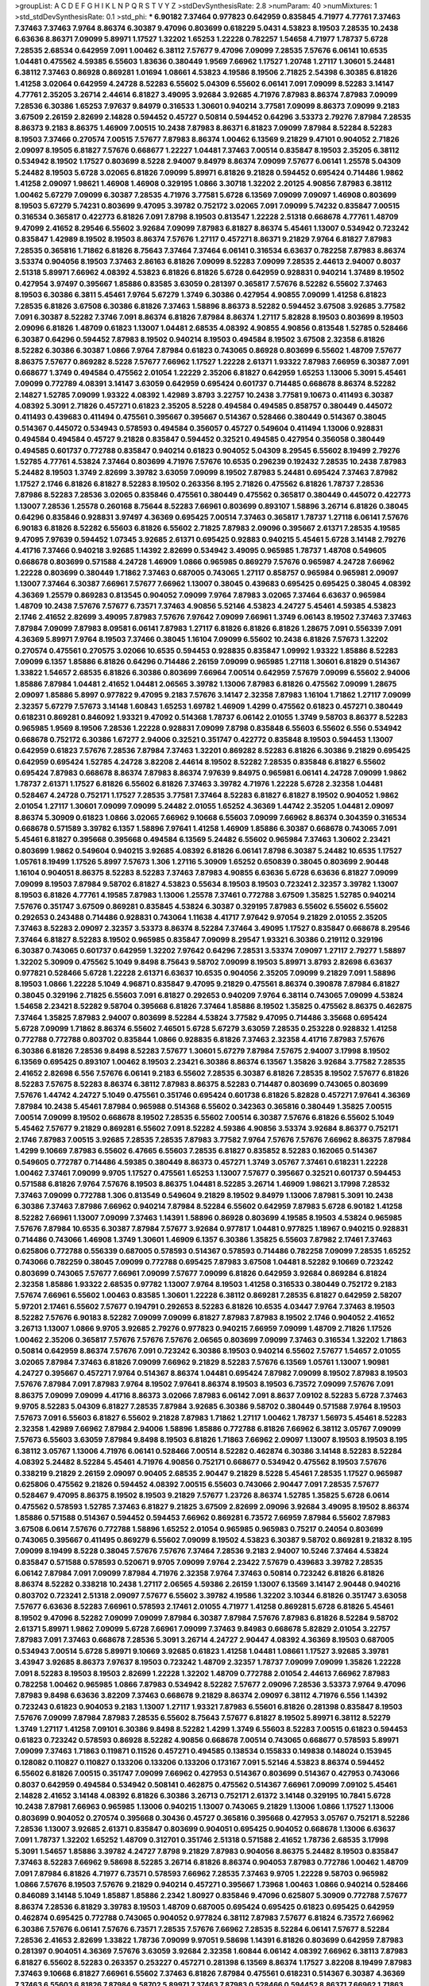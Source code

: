 >groupList:
A C D E F G H I K L
N P Q R S T V Y Z 
>stdDevSynthesisRate:
2.8 
>numParam:
40
>numMixtures:
1
>std_stdDevSynthesisRate:
0.1
>std_phi:
***
6.90182 7.37464 0.977823 0.642959 0.835845 4.71977 4.77761 7.37463 7.37463 7.37463
7.9764 8.86374 6.30387 9.47096 0.803699 0.618229 5.0431 4.53823 8.19503 7.28535
10.2438 6.63636 8.86371 7.09099 5.89971 1.17527 1.32202 1.65253 1.22228 0.782257
1.54658 4.71977 1.78737 5.6728 7.28535 2.68534 0.642959 7.091 1.00462 6.38112
7.57677 9.47096 7.09099 7.28535 7.57676 6.06141 10.6535 1.04481 0.475562 4.59385
6.55603 1.83636 0.380449 1.9569 7.66962 1.17527 1.20748 1.27117 1.30601 5.24481
6.38112 7.37463 0.86928 0.869281 1.01694 1.08661 4.53823 4.19586 8.19506 2.71825
2.54398 6.30385 6.81826 1.41258 3.02064 0.642959 4.24728 8.52283 6.55602 5.04309
6.55602 6.06141 7.091 7.09099 8.52283 3.14147 4.77761 2.35205 3.26714 2.44614
6.81827 3.49095 3.92684 3.92685 4.71976 7.87983 8.86374 7.87983 7.09099 7.28536
6.30386 1.65253 7.97637 9.84979 0.316533 1.30601 0.940214 3.77581 7.09099 8.86373
7.09099 9.2183 3.67509 2.26159 2.82699 2.14828 0.594452 0.45727 0.50814 0.594452
0.64296 3.53373 2.79276 7.87984 7.28535 8.86373 9.2183 8.86375 1.46909 7.00515
10.2438 7.87983 8.86371 6.81823 7.09099 7.87984 8.52284 8.52283 8.19503 7.37466
0.270574 7.00515 7.57677 7.87983 8.86374 1.00462 6.13569 9.21829 9.47101 0.904052
2.71826 2.09097 8.19505 6.81827 7.57676 0.668677 1.22227 1.04481 7.37463 7.00514
0.835847 8.19503 2.35205 6.38112 0.534942 8.19502 1.17527 0.803699 8.5228 2.94007
9.84979 8.86374 7.09099 7.57677 6.06141 1.25578 5.04309 5.24482 8.19503 5.6728
3.02065 6.81826 7.09099 5.89971 6.81826 9.21828 0.594452 0.695424 0.714486 1.9862
1.41258 2.09097 1.98621 1.46908 1.46908 0.329195 1.0866 3.30718 1.32202 2.20125
4.90856 7.87983 6.38112 1.00462 5.67279 7.09099 6.30387 7.28535 4.71976 3.77581
5.6728 6.13569 7.09099 7.09097 1.46908 0.803699 8.19503 5.67279 5.74231 0.803699
9.47095 3.39782 0.752172 3.02065 7.091 7.09099 5.74232 0.835847 7.00515 0.316534
0.365817 0.422773 6.81826 7.091 7.8798 8.19503 0.813547 1.22228 2.51318 0.668678
4.77761 1.48709 9.47099 2.41652 8.29546 6.55602 3.92684 7.09099 7.87983 6.81827
8.86374 5.45461 1.13007 0.534942 0.723242 0.835847 1.42989 8.19502 8.19503 8.86374
7.57676 1.27117 0.457271 8.86371 9.21829 7.9764 6.81827 7.87983 7.28535 0.365816
1.71862 6.81826 8.75643 7.37464 7.37464 6.06141 0.316534 6.63637 0.782258 7.87983
8.86374 3.53374 0.904056 8.19503 7.37463 2.86163 6.81826 7.09099 8.52283 7.09099
7.28535 2.44613 2.94007 0.8037 2.51318 5.89971 7.66962 4.08392 4.53823 6.81826
6.81826 5.6728 0.642959 0.928831 0.940214 1.37489 8.19502 0.427954 3.97497 0.395667
1.85886 0.83585 3.63059 0.281397 0.365817 7.57676 8.52282 6.55602 7.37463 8.19503
6.30386 6.3811 5.45461 7.9764 5.67279 1.3749 6.30386 0.427954 4.90855 7.09099
1.41258 6.81823 7.28535 6.81826 3.67508 6.30386 6.81826 7.37463 1.58896 8.86373
8.52282 0.594452 3.67508 3.92685 3.77582 7.091 6.30387 8.52282 7.3746 7.091
8.86374 6.81826 7.87984 8.86374 1.27117 5.82828 8.19503 0.803699 8.19503 2.09096
6.81826 1.48709 0.61823 1.13007 1.04481 2.68535 4.08392 4.90855 4.90856 0.813548
1.52785 0.528466 6.30387 0.64296 0.594452 7.87983 8.19502 0.940214 8.19503 0.494584
8.19502 3.67508 2.32358 6.81826 8.52282 6.30386 6.30387 1.0866 7.9764 7.87984
0.61823 0.743065 0.86928 0.803699 6.55602 1.48709 7.57677 8.86375 7.57677 0.869282
8.5228 7.57677 7.66962 1.17527 1.22228 2.61371 1.93322 7.87983 7.66959 6.30387
7.091 0.668677 1.3749 0.494584 0.475562 2.01054 1.22229 2.35206 6.81827 0.642959
1.65253 1.13006 5.3091 5.45461 7.09099 0.772789 4.08391 3.14147 3.63059 0.642959
0.695424 0.601737 0.714485 0.668678 8.86374 8.52282 2.14827 1.52785 7.09099 1.93322
4.08392 1.42989 3.8793 3.22757 10.2438 3.77581 9.10673 0.411493 6.30387 4.08392
5.3091 2.71826 0.457271 0.61823 2.35205 8.5228 0.494584 0.494585 0.858757 0.380449
0.445072 0.411493 0.439683 0.411494 0.475561 0.395667 0.395667 0.514367 0.528466 0.380449
0.514367 0.38045 0.514367 0.445072 0.534943 0.578593 0.494584 0.356057 0.45727 0.549604
0.411494 1.13006 0.928831 0.494584 0.494584 0.45727 9.21828 0.835847 0.594452 0.32521
0.494585 0.427954 0.356058 0.380449 0.494585 0.601737 0.772788 0.835847 0.940214 0.61823
0.904052 5.04309 8.29545 6.55602 8.19499 2.79276 1.52785 4.77761 4.53824 7.37464
0.803699 4.71976 7.57676 10.6535 0.296239 0.192432 7.28535 10.2438 7.87983 5.24482
8.19503 1.3749 2.82699 3.39782 3.63059 7.09099 8.19502 7.87983 5.24481 0.695424
7.37463 7.87982 1.17527 2.1746 6.81826 6.81827 8.52283 8.19502 0.263356 8.195
2.71826 0.475562 6.81826 1.78737 7.28536 7.87986 8.52283 7.28536 3.02065 0.835846
0.475561 0.380449 0.475562 0.365817 0.380449 0.445072 0.422773 1.13007 7.28536 1.25578
0.260168 8.75644 8.52283 7.66961 0.803699 0.893107 1.58896 3.26714 6.81826 0.38045
0.64296 0.835846 0.928831 3.97497 4.36369 0.695425 7.00514 7.37463 0.365817 1.78737
1.27118 6.06141 7.57676 6.90183 6.81826 8.52282 6.55603 6.81826 6.55602 2.71825
7.87983 2.09096 0.395667 2.61371 7.28535 4.19585 9.47095 7.97639 0.594452 1.07345
3.92685 2.61371 0.695425 0.92883 0.940215 5.45461 5.6728 3.14148 2.79276 4.41716
7.37466 0.940218 3.92685 1.14392 2.82699 0.534942 3.49095 0.965985 1.78737 1.48708
0.549605 0.668678 0.803699 0.571588 4.24728 1.46909 1.0866 0.965985 0.869279 7.57676
0.965987 4.24728 7.66962 1.22228 0.803699 0.380449 1.71862 7.37463 0.687005 0.743065
1.27117 0.858757 0.965984 0.965981 2.09097 1.13007 7.37464 6.30387 7.66961 7.57677
7.66962 1.13007 0.38045 0.439683 0.695425 0.695425 0.38045 4.08392 4.36369 1.25579
0.869283 0.813545 0.904052 7.09099 7.9764 7.87983 3.02065 7.37464 6.63637 0.965984
1.48709 10.2438 7.57676 7.57677 6.73571 7.37463 4.90856 5.52146 4.53823 4.24727
5.45461 4.59385 4.53823 2.1746 2.41652 2.82699 3.49095 7.87983 7.57676 7.97642
7.09099 7.66961 1.3749 6.06143 8.19502 7.37463 7.37463 7.87984 7.09099 7.87983
8.09581 6.06141 7.87983 1.27117 6.81826 6.81826 6.81826 1.28675 7.091 0.556339
7.091 4.36369 5.89971 7.9764 8.19503 7.37466 0.38045 1.16104 7.09099 6.55602
10.2438 6.81826 7.57673 1.32202 0.270574 0.475561 0.270575 3.02066 10.6535 0.594453
0.928835 0.835847 1.09992 1.93322 1.85886 8.52283 7.09099 6.1357 1.85886 6.81826
0.64296 0.714486 2.26159 7.09099 0.965985 1.27118 1.30601 6.81829 0.514367 1.33822
1.54657 2.68535 6.81826 6.30386 0.803699 7.66964 7.00514 0.642959 7.57679 7.09099
6.55602 2.94006 1.85886 7.87984 1.04481 2.41652 1.04481 2.06565 3.39782 1.13006
7.87983 6.81826 0.475562 7.09099 1.28675 2.09097 1.85886 5.8997 0.977822 9.47095
9.2183 7.57676 3.14147 2.32358 7.87983 1.16104 1.71862 1.27117 7.09099 2.32357
5.67279 7.57673 3.14148 1.60843 1.65253 1.69782 1.46909 1.4299 0.475562 0.61823
0.457271 0.380449 0.618231 0.869281 0.846092 1.93321 9.47092 0.514368 1.78737 6.06142
2.01055 1.3749 9.58703 8.86377 8.52283 0.965985 1.9569 8.19506 7.28536 1.22228
0.928831 7.09099 7.8798 0.835848 6.55603 6.55602 6.556 0.534942 0.668678 0.752172
6.30386 1.67277 2.94006 0.32521 0.351747 0.422772 0.835848 8.19503 0.594453 1.13007
0.642959 0.61823 7.57676 7.28536 7.87984 7.37463 1.32201 0.869282 8.52283 6.81826
6.30386 9.21829 0.695425 0.642959 0.695424 1.52785 4.24728 3.82208 2.44614 8.19502
8.52282 7.28535 0.835848 6.81827 6.55602 0.695424 7.87983 0.668678 8.86374 7.87983
8.86374 7.97639 9.84975 0.965981 6.06141 4.24728 7.09099 1.9862 1.78737 2.61371
1.17527 6.81826 6.55602 6.81826 7.37463 3.39782 4.71976 1.22228 5.6728 2.32358
1.04481 0.528467 4.24728 0.752171 1.17527 7.28535 3.77581 7.37464 8.52283 6.81827
6.81827 8.19502 0.904052 1.9862 2.01054 1.27117 1.30601 7.09099 7.09099 5.24482
2.01055 1.65252 4.36369 1.44742 2.35205 1.04481 2.09097 8.86374 5.30909 0.61823
1.0866 3.02065 7.66962 9.10668 6.55603 7.09099 7.66962 8.86374 0.304359 0.316534
0.668678 0.571589 3.39782 6.1357 1.58896 7.97641 1.41258 1.46909 1.85886 6.30387
0.668678 0.743065 7.091 5.45461 6.81827 0.395668 0.395668 0.494584 6.13569 5.24482
6.55602 0.965984 7.37463 1.30602 2.23421 0.803699 1.9862 0.549604 0.940215 3.92685
4.08392 6.81826 6.06141 7.8798 6.30387 5.24482 10.6535 1.17527 1.05761 8.19499
1.17526 5.8997 7.57673 1.306 1.27116 5.30909 1.65252 0.650839 0.38045 0.803699
2.90448 1.16104 0.904051 8.86375 8.52283 8.52283 7.37463 7.87983 4.90855 6.63636
5.6728 6.63636 6.81827 7.09099 7.09099 8.19503 7.87984 9.58702 6.81827 4.53823
0.55634 8.19503 8.19503 0.723241 2.32357 3.39782 1.13007 8.19503 6.81826 4.77761
4.19585 7.87983 1.13006 1.25578 7.37461 0.772788 3.67509 1.35825 1.52785 0.940214
7.57676 0.351747 3.67509 0.869281 0.835845 4.53824 6.30387 0.329195 7.87983 6.55602
6.55602 6.55602 0.292653 0.243488 0.714486 0.928831 0.743064 1.11638 4.41717 7.97642
9.97054 9.21829 2.01055 2.35205 7.37463 8.52283 2.09097 2.32357 3.53373 8.86374
8.52284 7.37464 3.49095 1.17527 0.835847 0.668678 8.29546 7.37464 6.81827 8.52283
8.19502 0.965985 0.835847 7.09099 8.29547 1.93321 6.30386 0.219112 0.329196 6.30387
0.743065 0.601737 0.642959 1.32202 7.97642 0.64296 7.28531 3.53374 7.09097 1.27117
2.79277 1.58897 1.32202 5.30909 0.475562 5.1049 9.8498 8.75643 9.58702 7.09099
8.19503 5.89971 3.8793 2.82698 6.63637 0.977821 0.528466 5.6728 1.22228 2.61371
6.63637 10.6535 0.904056 2.35205 7.09099 9.21829 7.091 1.58896 8.19503 1.0866
1.22228 5.1049 4.96871 0.835847 9.47095 9.21829 0.475561 8.86374 0.390878 7.87984
6.81827 0.38045 0.329196 2.71825 6.55603 7.091 6.81827 0.292653 0.940209 7.9764
6.38114 0.743065 7.09099 4.53824 1.54658 2.23421 8.52282 9.58704 0.395668 6.81826
7.37464 1.85886 8.19502 1.35825 0.475562 8.86375 0.462875 7.37464 1.35825 7.87983
2.94007 0.803699 8.52284 4.53824 3.77582 9.47095 0.714486 3.35668 0.695424 5.6728
7.09099 1.71862 8.86374 6.55602 7.46501 5.6728 5.67279 3.63059 7.28535 0.253228
0.928832 1.41258 0.772788 0.772788 0.803702 0.835844 1.0866 0.928835 6.81826 7.37463
2.32358 4.41716 7.87983 7.57676 6.30386 6.81826 7.28536 9.8498 8.52283 7.57677
1.30601 5.67279 7.87984 7.57675 2.94007 3.17998 8.19502 6.13569 0.695425 0.893107
1.00462 8.19503 2.23421 6.30386 8.86374 6.13567 1.35826 3.92684 3.77582 7.28535
2.41652 2.82698 6.556 7.57676 6.06141 9.2183 6.55602 7.28535 6.30387 6.81826
7.28535 8.19502 7.57677 6.81826 8.52283 7.57675 8.52283 8.86374 6.38112 7.87983
8.86375 8.52283 0.714487 0.803699 0.743065 0.803699 7.57676 1.44742 4.24727 5.1049
0.475561 0.351746 0.695424 0.601738 6.81826 5.82828 0.457271 7.97641 4.36369 7.87984
10.2438 5.45461 7.87984 0.965988 0.514368 6.55602 0.342363 0.365816 0.380449 1.35825
7.00515 7.00514 7.09099 8.19502 0.668678 8.19502 7.28535 6.55602 7.00514 6.30387
7.57676 6.81826 6.55602 5.1049 5.45462 7.57677 9.21829 0.869281 6.55602 7.091
8.52282 4.59386 4.90856 3.53374 3.92684 8.86377 0.752171 2.1746 7.87983 7.00515
3.92685 7.28535 7.28535 7.87983 3.77582 7.9764 7.57676 7.57676 7.66962 8.86375
7.87984 1.4299 9.10669 7.87983 6.55602 6.47665 6.55603 7.28535 6.81827 0.835852
8.52283 0.162065 0.514367 0.549605 0.772787 0.714486 4.59385 0.380449 8.86373 0.457271
1.3749 3.05767 7.37461 0.618231 1.22228 1.00462 7.37461 7.09099 9.9705 1.17527
0.475561 1.65253 1.13007 7.57677 0.395667 0.32521 0.601737 0.594453 0.571588 6.81826
7.9764 7.57676 8.19503 8.86375 1.04481 8.52285 3.26714 1.46909 1.98621 3.17998
7.28532 7.37463 7.09099 0.772788 1.306 0.813549 0.549604 9.21829 8.19502 9.84979
1.13006 7.87981 5.3091 10.2438 6.30386 7.37463 7.87986 7.66962 0.940214 7.87984
8.52284 6.55602 0.642959 7.87983 5.6728 6.90182 1.41258 8.52282 7.66961 1.13007
7.09099 7.37463 1.14391 1.58896 0.86928 0.803699 4.19585 8.19503 4.53824 0.965985
7.57676 7.87984 10.6535 6.30387 7.87984 7.57677 3.92684 0.977817 1.04481 0.977825
1.18967 0.940215 0.928831 0.714486 0.743066 1.46908 1.3749 1.30601 1.46909 6.1357
6.30386 1.35825 6.55603 7.87982 2.17461 7.37463 0.625806 0.772788 0.556339 0.687005
0.578593 0.514367 0.578593 0.714486 0.782258 7.09099 7.28535 1.65252 0.743066 0.782259
0.38045 7.09099 0.772788 0.695425 7.87983 3.67508 1.04481 8.52282 9.10669 0.723242
0.803699 0.743065 7.57677 7.66961 7.09099 7.57677 7.09099 6.81826 0.642959 3.92684
0.869284 6.81824 2.32358 1.85886 1.93322 2.68535 0.97782 1.13007 7.9764 8.19503
1.41258 0.316533 0.380449 0.752172 9.2183 7.57674 7.66961 6.55602 1.00463 0.83585
1.30601 1.22228 6.38112 0.869281 7.28535 6.81827 0.642959 2.58207 5.97201 2.17461
6.55602 7.57677 0.194791 0.292653 8.52283 6.81826 10.6535 4.03447 7.9764 7.37463
8.19503 8.52282 7.57676 6.90183 8.52282 7.09099 7.09099 6.81827 7.87983 7.87983
8.19502 2.1746 0.904052 2.41652 3.26713 1.13007 1.0866 9.9705 3.92685 2.79276
0.977823 0.940215 7.66959 7.09099 1.48709 2.71826 1.17526 1.00462 2.35206 0.365817
7.57676 7.57676 7.57676 2.06565 0.803699 7.09099 7.37463 0.316534 1.32202 1.71863
0.50814 0.642959 8.86374 7.57676 7.091 0.723242 6.30386 8.19503 0.940214 6.55602
7.57677 1.54657 2.01055 3.02065 7.87984 7.37463 6.81826 7.09099 7.66962 9.21829
8.52283 7.57676 6.13569 1.05761 1.13007 1.90981 4.24727 0.395667 0.457271 7.9764
0.514367 8.86374 1.04481 0.695424 7.87982 7.09099 8.19502 7.87983 8.19503 7.57676
7.87984 7.091 7.87983 7.9764 8.19502 7.97641 8.86374 8.19503 8.19503 6.73572
7.09099 7.57676 7.091 8.86375 7.09099 7.09099 4.41716 8.86373 3.02066 7.87983
6.06142 7.091 8.8637 7.09102 8.52283 5.6728 7.37463 9.9705 8.52283 5.04309
6.81827 7.28535 7.87984 3.92685 6.30386 9.58702 0.380449 0.571588 7.9764 8.19503
7.57673 7.091 6.55603 6.81827 6.55602 9.21828 7.87983 1.71862 1.27117 1.00462
1.78737 1.56973 5.45461 8.52283 2.32358 1.42989 7.66962 7.87984 2.94006 1.58896
1.85886 0.772788 6.81826 7.66962 6.38112 3.05767 7.09099 7.57673 6.55603 3.63059
7.87984 9.8498 8.19503 6.81826 1.71863 7.66962 2.09097 1.13007 8.19503 8.19503
8.195 6.38112 3.05767 1.13006 4.71976 6.06141 0.528466 7.00514 8.52282 0.462874
6.30386 3.14148 8.52283 8.52284 4.08392 5.24482 8.52284 5.45461 4.71976 4.90856
0.752171 0.668677 0.534942 0.475562 8.19503 7.57676 0.338219 9.21829 2.26159 2.09097
0.90405 2.68535 2.90447 9.21829 8.5228 5.45461 7.28535 1.17527 0.965987 0.625806
0.475562 9.21826 0.594452 4.08392 7.00515 6.55603 0.743066 2.90447 7.091 7.28535
7.57677 0.528467 9.47095 8.86375 8.19502 8.19503 9.21829 7.57677 1.23726 8.86374
1.52785 1.35825 5.6728 6.0614 0.475562 0.578593 1.52785 7.37463 6.81827 9.21825
3.67509 2.82699 2.09096 3.92684 3.49095 8.19502 8.86374 1.85886 0.571588 0.514367
0.594452 0.594453 7.66962 0.869281 6.73572 7.66959 7.87984 6.55602 7.87983 3.67508
6.0614 7.57676 0.772788 1.58896 1.65252 2.01054 0.965985 0.965983 0.75217 0.24054
0.803699 0.743065 0.395667 0.411495 0.869279 6.55602 7.09099 8.19502 4.53823 6.30387
9.58702 0.869281 9.21832 8.195 7.09099 8.19499 8.5228 0.38045 7.57676 7.57676
7.37464 7.28536 9.2183 2.94007 10.5246 7.37464 4.53824 0.835847 0.571588 0.578593
0.520671 9.9705 7.09099 7.9764 2.23422 7.57679 0.439683 3.39782 7.28535 6.06142
7.87984 7.091 7.09099 7.87984 4.71976 2.32358 7.9764 7.37463 0.50814 0.723242
6.81826 6.81826 8.86374 8.52282 0.338218 10.2438 1.27117 2.06565 4.59386 2.26159
1.13007 6.13569 3.14147 2.90448 0.940216 0.803702 0.723241 2.51318 2.09097 7.57677
6.55602 3.39782 4.19586 1.32202 3.10344 6.81826 0.351747 3.63058 7.57677 6.63636
8.52283 7.66961 0.578593 2.17461 2.01055 4.71977 1.41258 0.869281 5.6728 6.81826
5.45461 8.19502 9.47096 8.52282 7.09099 7.09099 7.87984 6.30387 7.87984 7.57676
7.87983 6.81826 8.52284 9.58702 2.61371 5.89971 1.9862 7.09099 5.6728 7.66961
7.09099 7.37463 9.84983 0.668678 5.82829 2.01054 3.22757 7.87983 7.091 7.37463
0.668678 7.28536 5.3091 3.26714 4.24727 2.90447 4.08392 4.36369 8.19503 0.687005
0.534943 7.00514 5.6728 5.89971 9.10669 3.92685 0.61823 1.41258 1.04481 1.08661
1.17527 3.92685 3.39781 3.43947 3.92685 8.86373 7.97637 8.19503 0.723242 1.48709
2.32357 1.78737 7.09099 7.09099 1.35826 1.22228 7.091 8.52283 8.19503 8.19503
2.82699 1.22228 1.32202 1.48709 0.772788 2.01054 2.44613 7.66962 7.87983 0.782258
1.00462 0.965985 1.0866 7.87983 0.534942 8.52282 7.57677 2.09096 7.28536 3.53373
7.9764 9.47096 7.87983 9.8498 6.63636 3.82209 7.37463 0.668678 9.21829 8.86374
2.09097 6.38112 4.71976 6.556 1.14392 0.723243 0.61823 0.904053 9.2183 1.13007
1.27117 1.93321 7.87983 6.55601 6.81826 0.281398 0.835847 8.19503 7.57676 7.09099
7.87984 7.87983 7.28535 6.55602 8.75643 7.57677 6.81827 8.19502 5.89971 6.38112
8.52279 1.3749 1.27117 1.41258 7.09101 6.30386 9.8498 8.52282 1.4299 1.3749
6.55603 8.52283 7.00515 0.61823 0.594453 0.61823 0.723242 0.578593 0.86928 8.52282
4.90856 0.668678 7.00514 0.743065 0.668677 0.578593 5.89971 7.09099 7.37463 1.71863
0.119871 0.11526 0.457271 0.494585 0.138534 0.155833 0.149838 0.148024 0.153945 0.128082
0.110827 0.110827 0.133206 0.133206 0.133206 0.173167 7.091 5.52146 4.53823 8.86374
0.594452 6.55602 6.81826 7.00515 0.351747 7.09099 7.66962 0.427953 0.514367 0.803699
0.514367 0.427953 0.743066 0.8037 0.642959 0.494584 0.534942 0.508141 0.462875 0.475562
0.514367 7.66961 7.09099 7.09102 5.45461 2.14828 2.41652 3.14148 4.08392 6.81826
6.30386 3.26713 0.752171 2.61372 3.14148 0.329195 10.7841 5.6728 10.2438 7.87981
7.66963 0.965985 1.13006 0.940215 1.13007 0.743065 9.21829 1.13006 1.0866 1.17527
1.13006 0.803699 0.904052 0.270574 0.395668 0.30436 0.45727 0.365816 0.395668 0.427953
3.05767 0.752171 8.52286 7.28536 1.13007 3.92685 2.61371 0.835847 0.803699 0.904051
0.695425 0.904052 0.668678 1.13006 6.63637 7.091 1.78737 1.32202 1.65252 1.48709
0.312701 0.351746 2.51318 0.571588 2.41652 1.78736 2.68535 3.17998 5.3091 1.54657
1.85886 3.39782 4.24727 7.8798 9.21829 7.87983 0.904056 8.86375 5.24482 8.19503
0.835847 7.37463 8.52283 7.66962 9.58698 8.52285 3.26714 6.81826 8.86374 0.904053
7.87983 0.772786 1.00462 1.48709 7.091 7.87984 6.81826 4.71977 6.73571 0.578593
7.66962 7.28535 7.37463 9.9705 1.22228 9.58703 0.965982 1.0866 7.57676 8.19503
7.57676 9.21829 0.940214 0.457271 0.395667 1.73968 1.00463 1.0866 0.940214 0.528466
0.846089 3.14148 5.1049 1.85887 1.85886 2.2342 1.80927 0.835846 9.47096 0.625807
5.30909 0.772788 7.57677 8.86374 7.28536 6.81829 3.39783 8.19503 1.48709 0.687005
0.695424 0.695425 0.61823 0.695425 0.642959 0.462874 0.695425 0.772788 0.743065 0.904052
0.977824 6.38112 7.87983 7.57677 6.81824 6.73572 7.66962 6.30386 7.57676 6.06141
7.57676 6.73571 7.28535 7.57676 7.66962 7.28535 8.52284 6.06141 7.57677 8.52284
7.28536 2.41653 2.82699 1.33822 1.78736 7.09099 9.97051 9.58698 1.14391 6.81826
0.803699 0.642959 7.87983 0.281397 0.904051 4.36369 7.57676 3.63059 3.92684 2.32358
1.60844 6.06142 4.08392 7.66962 6.38113 7.87983 6.81827 6.55602 8.52283 0.263357
0.253227 0.457271 0.281398 6.13569 8.86374 1.17527 3.82208 8.19499 7.87983 7.37463
9.10668 6.81827 7.66961 6.55602 7.37463 6.81826 7.87984 0.475561 0.618231 0.514367
6.30387 4.36369 7.37463 6.55603 6.81826 7.87984 9.58702 5.89971 7.37463 7.87983
0.528466 0.594452 8.86371 7.66962 1.71863 6.55602 6.30387 6.55602 8.86374 7.57675
8.41965 8.52283 7.9764 5.82828 6.38112 8.86373 7.57676 5.82827 7.28535 8.19502
7.28535 0.835847 7.28535 0.61823 1.27117 4.36368 1.78737 0.940214 7.87983 7.57677
7.57677 8.86374 6.30387 1.22228 0.292653 0.406512 0.514367 0.338218 5.30909 3.92684
3.53373 5.52146 8.19502 4.41717 6.63637 7.091 5.45461 9.84979 9.21832 0.695424
6.06141 8.09582 7.57676 0.594452 0.64296 6.90182 1.0866 0.803699 0.625807 1.9862
7.37463 8.52283 8.19503 8.86374 7.66962 0.813548 1.22229 1.04481 7.091 7.57676
6.1357 8.19503 6.1357 8.52279 2.23421 1.93322 4.24728 0.445072 6.63637 8.52283
7.091 7.37463 7.28535 8.29545 7.091 9.84979 7.37463 6.30386 8.19503 8.52286
0.869281 0.695425 0.743065 0.380449 0.395667 7.00515 1.41258 1.25578 7.66961 7.57676
6.81827 7.66961 8.86374 7.37463 6.81826 8.19502 8.19503 0.55634 3.14147 3.67508
5.1049 0.514368 0.668677 1.85886 0.571588 0.61823 0.514367 7.37463 2.61371 4.71976
1.00463 1.22227 8.8637 0.668678 0.772787 6.06141 0.55634 7.37463 8.52283 7.87984
7.091 6.30386 7.57676 7.87984 6.55602 8.41965 4.08392 6.55603 7.57677 7.87984
7.37463 7.57676 8.86371 7.09099 8.19503 8.19502 8.19503 7.87984 7.09099 1.0866
6.30387 7.57676 6.06142 7.091 3.53373 5.52146 9.21832 1.27117 5.74231 8.09582
2.82698 10.2437 5.24481 8.86374 0.904049 0.869281 1.13007 1.17527 10.6535 7.37463
2.41652 1.05761 1.93322 2.82698 6.38112 5.8997 5.1049 4.90856 4.08391 8.52282
1.13006 2.82699 1.01694 1.306 1.42989 1.71863 1.78736 1.78736 8.19502 0.803699
4.24727 9.10669 2.17461 5.1049 2.32357 1.80927 1.30601 0.668678 7.57676 0.462874
0.594452 0.556341 6.81827 5.6728 7.00514 1.17526 7.87983 0.270574 1.00462 7.57677
0.668677 8.19503 0.858758 1.13006 5.10489 1.65252 1.78736 0.904058 0.395668 0.534942
0.494584 7.97641 0.668678 4.36369 5.67279 0.356057 6.55602 7.09099 0.642959 5.10489
0.835846 1.17527 7.37464 7.09099 1.04481 1.0866 2.51317 7.87983 1.13007 6.55602
8.19503 0.915132 3.39782 10.2438 7.87984 7.09099 7.66961 7.37463 2.35205 0.940214
0.782258 6.81824 7.09096 11.5228 3.77582 4.71976 2.68535 6.81827 7.57676 1.00462
2.61371 0.475562 0.549604 2.61371 0.965985 0.752171 1.30601 6.63636 0.825728 6.55602
1.22228 1.17527 1.71863 0.528465 0.642959 0.904057 0.660582 0.61823 0.494585 3.39782
2.82699 0.356058 1.05761 0.427953 0.869282 1.13007 0.571589 0.601737 0.61823 8.52282
1.98621 2.01055 6.38112 1.93322 2.51318 1.93322 0.55634 0.743064 6.55602 7.57677
5.67279 4.84913 1.65253 1.67278 7.28535 7.87983 0.869282 0.97782 8.19503 1.52785
7.87984 7.9764 5.89971 2.61371 2.68534 3.77581 2.79277 1.93321 8.52283 7.57675
0.835842 0.893107 0.893107 2.06565 7.87984 0.695425 0.594452 0.445072 0.687005 0.940211
1.65253 3.49095 1.13007 0.642959 1.42989 9.10665 1.17527 5.89971 1.16104 3.14148
8.52284 7.87983 7.09099 1.0866 8.86374 7.87983 7.28536 7.37464 2.51319 6.30387
2.41651 6.13569 2.41652 1.95691 0.422773 0.772788 0.64296 9.8498 1.16104 5.52145
3.77581 6.81826 0.928832 0.714487 1.54657 0.225117 0.243488 0.835847 8.86374 6.30386
0.528466 4.77761 6.90182 1.18967 1.32202 0.534943 0.803699 0.668678 1.13006 0.457271
4.53824 0.514368 8.19503 5.30909 8.86374 2.61371 1.04481 1.14391 0.928826 7.87983
0.494584 0.601737 0.594452 0.825728 6.55602 1.78737 0.395667 0.45727 6.55602 6.81826
1.93321 2.32357 0.594452 0.549604 0.578594 0.835845 0.668678 5.10491 5.45461 0.723242
1.08661 0.772787 0.695425 1.01694 2.82698 0.893107 5.82829 1.13007 1.42989 6.30384
7.37464 6.81826 6.55602 7.09099 8.19503 6.55602 7.87978 8.52282 7.66961 6.55602
7.66962 7.37463 6.81826 6.55603 7.37463 7.87986 7.87983 6.30387 8.19503 7.57677
7.28535 7.66962 0.281398 3.39782 3.49095 3.02066 3.39782 4.41716 2.6137 1.17527
1.46909 5.24482 4.41717 1.58896 1.04481 0.475561 3.39782 2.09097 5.67279 2.35205
5.24481 6.81826 7.09099 8.19503 0.64296 0.329196 0.965985 8.86375 7.66962 8.5228
8.52282 8.86374 8.52282 1.0866 4.24728 0.869281 0.752171 7.87983 7.57677 9.21829
9.58702 8.52282 0.772788 0.928832 1.46909 7.09101 9.21825 3.77581 4.08393 4.08392
2.26159 6.13569 8.19502 7.28536 6.06141 7.57676 5.89971 7.87983 7.87978 3.77581
1.48709 6.81829 7.09099 7.28535 7.37463 6.63636 0.514368 2.68535 5.8997 7.87983
2.41652 6.55602 7.9764 4.41716 6.55602 8.19503 8.86375 1.46908 3.67508 1.52785
7.09099 6.38112 5.67279 4.08392 5.45461 3.77581 7.66959 2.82699 7.66962 3.53373
5.1049 5.04309 9.84983 7.66958 4.41717 6.06142 7.37463 5.8997 3.67508 10.3693
6.63636 7.37464 5.6728 7.9764 1.93322 8.19506 2.82698 8.86375 9.21829 7.28535
7.091 0.782258 10.2438 8.86374 3.26714 3.92685 5.45461 0.714485 0.904054 0.723241
1.00462 2.14828 0.904051 0.803699 0.668677 1.32202 9.58702 6.55603 6.38113 2.17461
1.32201 6.30386 2.14828 7.37464 0.534942 7.09099 9.58702 7.28538 7.28538 1.60844
4.36369 7.87984 4.53824 4.53824 0.695425 2.01054 1.17527 3.39782 2.82699 0.977823
0.723242 0.571588 0.534941 2.41652 6.81826 0.965981 6.06142 6.38112 0.869281 3.14147
5.24482 0.965985 6.81826 0.439683 0.55634 0.695424 0.752171 0.752171 2.06565 7.57676
4.90856 2.44613 2.61371 6.81826 7.57677 8.86375 6.55602 6.30387 7.57676 1.78737
1.85886 0.904053 4.53823 5.30909 8.19503 7.09099 7.87984 8.29546 6.30387 6.1357
7.37463 5.38858 0.475561 7.09099 7.09099 6.13569 1.04481 0.411494 0.514367 0.494584
0.457272 0.475561 8.52283 6.55602 1.80927 1.05761 5.89971 8.86374 7.66962 6.30387
8.19503 7.09099 5.45461 7.57677 6.81827 7.66961 7.87983 7.66961 6.55602 1.0866
0.835846 8.86371 0.668677 0.869281 0.61823 0.904053 2.01055 5.89971 6.30386 7.37464
0.723241 6.30387 0.439683 7.9764 6.30386 7.09099 8.19503 7.87983 8.86375 8.19503
4.24728 2.17461 0.395668 7.37463 7.87984 7.37466 0.772788 5.67279 0.803699 0.594452
4.71976 1.04481 0.904049 6.81826 1.48709 8.5228 7.37463 6.81827 7.37463 1.65252
6.30384 6.81826 4.90856 6.1357 0.422773 0.338218 8.75644 5.1049 0.481389 0.714486
0.380449 0.380449 5.30909 6.1357 7.091 7.66961 7.87983 7.87983 7.37463 6.81826
9.47096 7.66962 1.32201 1.35825 0.904053 7.87984 8.19503 2.23421 2.41652 3.63058
2.82699 4.08392 3.77582 4.36369 6.81826 0.445072 0.534942 0.500645 0.571589 0.494584
6.30387 2.01054 6.81826 2.41651 2.41652 7.57676 8.86374 9.9705 7.37463 7.87986
4.71977 5.45461 9.47092 7.37463 3.92684 0.61823 1.0866 0.687006 0.869281 9.10672
7.8798 1.46908 9.21834 9.10673 0.869281 0.723242 6.06141 0.723242 1.17527 1.35825
3.67508 0.312702 0.338218 7.87983 8.19503 8.52282 5.89971 4.36369 3.92685 4.90856
3.26713 4.08392 4.24727 1.32202 5.67279 0.940214 7.28535 0.695425 6.556 6.30387
9.47095 6.1357 4.41716 7.57676 8.86374 1.22228 1.22228 1.71862 1.22228 1.3749
1.32202 7.57676 7.37463 6.30386 7.28535 9.2183 9.21829 1.17527 8.86371 6.81826
2.1746 5.67279 6.30387 7.37463 6.81826 0.38045 0.439684 0.329195 7.66962 6.13569
7.87983 1.42989 2.32357 2.71826 0.714486 0.90405 0.687006 3.35668 3.53374 0.411495
0.571589 0.571588 0.772788 6.06141 2.06565 9.58702 5.82828 7.09099 0.488596 0.475562
0.514367 0.365817 0.803699 9.1067 7.9764 7.87983 7.09099 8.19502 0.427953 0.356058
0.312702 0.304359 0.351747 0.356057 0.243488 0.304359 0.292653 0.316534 0.27389 0.292653
0.329195 0.316534 0.351747 0.351747 0.422773 0.338217 0.365817 0.356058 0.329195 0.395668
1.80927 8.52286 8.52282 1.00462 0.782259 0.940214 0.723242 0.668677 0.316533 0.462874
0.32521 6.81826 5.30909 1.54657 1.80927 6.1357 7.66962 1.42989 2.51318 2.44614
1.35825 0.835847 3.97498 2.32358 2.17461 7.57677 8.52283 4.53823 1.71862 1.35825
1.13006 4.24728 2.2342 0.427954 6.81826 7.57676 7.66961 7.09099 5.6728 5.6728
7.87984 8.19502 4.08392 0.687006 7.00514 2.94007 8.19503 8.09582 5.8997 6.38112
0.61823 1.05761 4.36369 8.86373 1.13007 0.977822 7.091 3.02065 5.67279 1.67277
3.14148 2.82699 0.940212 1.00462 5.89971 0.772788 7.28535 1.3749 0.514367 6.38112
8.52282 3.05767 3.39782 0.904052 2.14827 2.23421 2.6137 8.52283 2.82699 5.1049
3.39782 5.89971 6.81826 7.09099 9.2183 8.19503 0.351747 0.61823 0.594453 0.835847
0.743065 5.82828 7.57676 0.743065 7.28536 7.57676 0.928831 7.091 7.09099 7.09099
0.869281 0.803699 10.6535 7.28535 5.67279 1.0866 1.00462 7.87983 0.723242 0.534942
8.19506 7.87983 2.32358 3.49094 3.63058 7.28536 8.19502 0.316534 4.24727 1.58896
2.61371 5.45461 0.904049 3.53373 0.772791 1.13007 3.26714 8.19503 5.89971 1.85887
5.24482 1.00462 6.55602 5.74231 0.965984 0.445072 0.534942 0.940211 1.17526 1.60844
3.05767 4.36368 0.273891 1.22228 1.22228 1.78737 1.41259 6.55603 0.380449 0.61823
0.743065 0.743065 0.494584 0.61823 0.601737 0.772788 7.66962 6.55603 7.09099 1.67277
6.30387 1.65252 0.549604 2.82698 0.928831 5.45461 0.549604 6.06141 6.38112 0.338218
0.445072 6.63637 7.87984 5.89971 4.90856 4.90856 4.24726 8.19502 2.09096 1.65252
0.803699 1.58896 0.904051 1.93322 0.61823 0.475562 0.475563 0.356058 0.422773 0.253227
0.351747 0.316534 0.342362 0.292654 0.370299 0.422773 0.380449 0.316534 0.329195 8.52283
7.28535 0.534942 0.514368 0.695424 0.61823 5.45462 6.81828 6.06141 7.091 6.55602
0.743065 1.01694 6.81826 8.19506 6.30387 0.445072 8.29546 1.0866 1.17526 5.24482
0.752171 1.4299 2.94006 5.67279 4.71976 7.57676 6.55602 7.28535 1.30601 10.6536
2.06565 6.63636 6.1357 8.52286 6.55602 9.21829 8.19502 7.09099 8.52282 7.66959
0.351747 0.427953 3.26714 7.37463 0.549605 0.534941 7.87984 7.09096 5.6728 7.87983
7.00514 5.89971 5.89971 8.86374 8.86374 7.09099 7.09099 5.97201 5.45461 7.00515
7.37463 8.5228 7.09099 7.87984 6.55603 1.65252 8.52283 9.21829 0.940214 1.27117
0.61823 7.37464 0.835847 0.380449 0.687005 0.965986 2.1746 0.835847 1.14391 2.64574
1.0866 1.30601 4.08392 7.37463 1.41258 1.9862 1.41258 0.668677 7.57676 7.87981
8.52283 7.09099 7.28535 7.00514 4.24727 5.89971 8.52283 2.14828 7.9764 5.1049
1.13006 5.24481 7.57676 8.19503 5.38857 7.66961 9.9705 8.19502 5.24482 5.6728
9.1067 1.0866 0.86928 8.86375 7.9764 2.01055 7.09099 3.26714 5.67279 7.57676
7.09099 5.89971 6.55602 8.19503 6.81826 8.86374 6.30386 6.81826 0.514368 0.380449
3.14147 7.28535 0.940215 1.3749 7.9764 5.3091 10.2438 7.37464 7.09099 5.30909
2.51318 6.1357 1.13006 0.549605 5.6728 2.26159 7.87983 7.87984 8.75644 8.52283
2.26159 2.32357 1.71862 1.85887 2.01055 7.46501 8.19503 0.965985 0.858757 7.9764
1.78737 0.445073 7.091 5.24481 2.01055 1.80928 0.723241 4.77761 1.00462 0.940215
10.6535 2.58206 2.32357 1.13007 1.71862 6.73572 8.52282 4.53823 1.32202 1.0866
6.06142 8.52282 6.81826 6.06142 3.17998 9.21832 3.67508 0.406512 1.93321 3.77582
3.26714 1.52785 5.10489 7.091 6.81826 7.57677 7.00515 6.55602 6.30387 6.30387
8.19503 6.55603 7.09099 6.30387 1.27117 11.0797 1.32202 1.22228 1.3749 7.09099
6.81826 7.28535 7.66961 7.87983 7.9764 7.37466 6.55602 7.09099 0.825728 7.57676
1.93322 1.32202 2.32358 7.37463 6.55602 1.17527 2.01055 1.60844 8.86374 6.63636
6.13569 0.752171 4.36368 6.30387 1.32202 7.57676 0.803699 0.64296 0.772788 8.19502
7.28535 1.52785 6.1357 1.22228 2.82699 0.869286 0.90405 7.66962 5.89971 8.52282
9.21826 0.695425 2.06565 1.0448 1.27117 1.58897 7.66963 6.81826 6.81827 0.594452
8.52283 9.84979 8.52283 0.772789 0.422773 1.52785 1.17527 5.04309 0.556339 7.97634
0.422773 7.57676 7.28535 8.86375 6.1357 7.57677 9.21828 7.57677 8.19503 5.6728
2.09097 1.13007 8.19503 7.091 8.29545 7.09099 0.64296 0.549605 7.09099 7.37463
6.55602 0.514368 7.57677 8.52283 7.66961 7.87984 8.86373 7.28535 7.57676 6.81826
1.01694 1.17527 0.475562 0.457272 0.445072 1.00462 6.55602 0.869281 0.928833 1.17527
6.30386 6.55602 2.61371 7.57677 8.52283 7.28531 1.69781 0.904051 0.642959 0.61823
0.494584 0.494585 4.41717 1.93322 8.86374 6.81827 7.37464 7.87984 7.87984 9.10668
2.09097 2.90447 2.35206 7.87983 7.091 7.66962 4.53823 7.37463 0.618231 5.04309
5.30909 6.81826 8.86375 7.87984 7.66964 7.87987 9.21825 1.13007 5.89971 7.87984
7.37463 4.53824 6.81823 8.52283 10.2438 0.457271 6.81824 9.97051 1.09992 6.81827
8.19503 1.52784 9.10665 0.365817 0.400517 7.09099 5.89971 1.27117 1.04481 1.17527
7.97641 7.57676 1.27117 0.940215 1.00462 0.977824 4.71976 1.27117 1.32202 0.965986
3.05767 9.47094 7.28535 5.8997 5.67279 7.87983 5.82828 5.45462 7.66962 8.86371
5.89971 6.1357 5.45461 8.52283 8.52282 5.89971 8.86374 0.772788 1.71863 1.93321
1.3749 1.13007 8.19502 7.57679 8.86374 0.64296 8.52284 6.30386 7.28535 1.52785
7.00514 9.47096 8.19503 8.86374 8.41965 8.52286 4.24727 5.45461 7.09099 8.52283
6.81826 0.743065 6.55602 0.668678 0.835847 0.571588 1.09992 6.81827 7.57677 6.81827
7.28535 8.19502 9.84979 0.462875 6.81826 8.52283 1.65253 6.30387 6.81826 3.92684
7.57676 7.87983 0.904049 1.27117 0.752171 4.71976 6.06141 7.37463 0.782259 1.71862
0.835847 0.869281 6.38112 3.53373 1.13007 8.75643 1.05761 8.19502 0.422773 0.782258
0.395667 3.53374 7.87982 3.92684 6.06141 2.79276 8.19503 6.73572 0.772788 8.19502
0.494584 0.549604 0.64296 0.601737 1.22228 3.92684 7.28535 0.940214 1.58896 6.90182
6.38112 7.091 6.55602 7.97638 1.78736 1.78736 1.65252 0.835848 7.09099 5.04309
8.86375 6.81826 2.79276 7.87983 7.66961 8.19503 0.642959 0.351747 6.81826 6.55602
8.52283 6.81826 7.87984 9.58702 7.57677 8.19503 7.87983 6.81826 7.28535 1.98621
7.87986 2.79275 0.594453 2.79276 3.26714 0.422773 7.00515 6.55602 7.091 6.81829
7.57676 6.38112 2.51319 6.81827 9.84979 7.09099 3.02065 2.44614 0.61823 1.22228
1.17527 1.65253 1.46909 1.01693 1.04481 1.52785 1.41259 3.14147 1.80927 5.1049
3.92685 2.17461 1.54658 3.39782 3.53373 8.19503 8.19502 8.86371 6.55602 4.90856
0.618231 1.22228 1.52785 0.723241 8.19502 6.90182 8.19502 7.091 8.19503 7.37463
4.71976 4.84913 1.01694 7.57676 7.57676 7.66961 7.66962 8.86375 8.19503 7.57676
7.37464 7.87984 6.55602 8.19503 6.55602 9.84979 7.57676 7.87984 6.81827 7.37463
8.19503 8.19503 6.55602 4.53823 2.26159 1.54657 6.30386 7.17789 1.93322 1.4299
1.20748 1.04481 6.30387 9.84979 7.28535 6.1357 5.04309 3.39782 5.8997 8.86375
8.19502 5.8997 8.86374 6.556 7.97641 8.86374 0.723242 8.52282 7.57677 7.87987
8.52282 6.63636 7.9764 7.37463 0.534943 0.427953 0.457271 0.427953 0.338219 1.20748
6.55601 0.977828 5.67279 4.41717 7.57676 7.87981 0.668678 0.668677 0.803699 3.14147
8.19502 1.95691 7.091 8.86377 0.380449 0.30436 0.494583 9.9705 5.82828 1.85886
1.9862 1.46909 0.752171 0.940211 0.965986 1.0866 1.13006 1.00462 0.869282 0.668678
0.904054 7.28535 9.21829 7.87983 7.09099 7.87983 1.54657 6.81827 7.09099 6.06141
3.77581 7.37463 7.28536 6.81827 8.52283 7.57676 8.86375 1.58897 1.60844 1.32202
1.93322 4.90856 8.52282 6.30387 1.17527 0.904052 7.66962 6.81826 9.21832 6.1357
0.64296 3.02065 3.67508 4.41717 7.97641 8.52286 9.21825 7.09096 5.97201 7.66961
7.87983 9.10669 6.06141 8.19503 8.19503 9.21829 7.37464 5.45461 6.55603 7.87983
9.21829 6.06142 7.87983 7.8798 6.30386 10.2438 7.57677 6.81826 4.19585 7.28535
1.13007 8.86374 7.87983 0.514368 0.494585 0.642959 6.55602 6.30386 6.30387 10.5245
1.01694 0.304359 0.714486 1.71862 1.09992 6.55602 7.09099 7.09099 0.594452 2.82699
0.869281 0.772787 0.743064 0.835845 0.90405 8.52283 0.668677 1.01693 8.29547 8.19499
0.571588 3.77581 8.52283 6.1357 3.63059 3.49095 1.93322 7.00515 7.87983 0.714486
6.30387 0.534942 0.668678 0.64296 0.86928 6.55602 2.51318 1.17527 1.30601 1.50531
3.14148 1.73968 1.9569 3.26714 1.04481 7.37463 0.427953 0.571588 0.977823 1.16104
0.940214 6.13569 0.904052 11.0796 2.94007 6.06141 7.78443 7.37461 8.19503 6.81826
6.06142 7.57676 7.57676 7.87983 2.38726 7.28535 8.7564 1.41258 0.869281 0.869282
1.04481 7.37463 6.81826 7.9764 1.52785 1.52785 7.37463 9.58703 3.02066 1.22227
0.660582 6.63635 0.668677 6.13569 1.0866 8.86371 6.30386 6.81826 7.00514 7.87983
7.87983 7.09099 7.28535 7.57676 8.19503 6.81827 7.9764 8.19503 7.97638 8.19503
7.87983 0.803699 0.772788 0.64296 1.0866 8.19503 1.0448 1.85886 9.1067 1.27117
1.22227 1.27117 1.01694 7.28535 7.57676 5.3091 4.59386 7.57676 8.19503 0.723241
0.571588 1.00462 1.58896 0.695425 6.55603 0.514367 6.81827 6.81826 0.660582 1.0866
2.90447 6.21088 5.82828 0.642959 0.64296 1.3749 6.81826 6.63636 7.37463 6.06141
7.28535 8.19502 9.47095 7.28535 9.58702 6.30386 7.57677 6.81826 8.19502 6.81826
9.21829 7.57677 7.66961 7.57676 7.87984 7.87983 0.668678 9.10669 9.47095 7.57677
7.57676 7.00515 8.19502 0.61823 7.57675 4.24728 5.24482 7.87984 6.63636 8.19502
1.41258 0.782258 1.46908 8.86374 4.96872 0.549604 0.61823 8.19503 1.35826 7.28535
6.81827 6.55603 8.86377 6.30387 6.81826 7.00515 7.37463 6.81826 6.13569 5.67279
2.1746 7.57676 8.52282 7.091 6.55602 6.06141 4.08392 5.30909 7.09099 7.37463
7.37463 7.9764 8.19503 10.2438 8.52286 3.05767 2.94006 4.71977 4.71976 7.66961
0.594452 0.625807 7.87984 0.835846 8.52282 8.19503 1.22228 7.9764 7.57676 6.30384
8.19499 8.19499 8.86374 7.28535 8.86374 7.37464 0.55634 0.752171 2.09097 8.19503
7.66962 0.61823 8.86374 0.835847 1.93322 6.1357 6.63637 0.494583 0.601737 0.514367
0.668678 0.642959 0.475562 0.571589 0.668678 1.73968 1.78737 2.1746 0.813545 0.752171
10.3693 1.13006 1.58896 2.23421 5.6728 1.00462 0.514367 6.55602 4.24727 6.30387
7.87983 8.75644 2.06565 0.227877 7.9764 7.091 6.81826 2.71825 8.19503 1.93321
8.195 0.86928 2.71826 2.98408 2.17461 4.41716 5.45461 7.37463 5.45461 0.723242
0.965985 2.32357 5.45461 0.803699 0.835846 0.835847 7.09099 0.571588 0.427953 0.594451
6.30387 6.06142 7.87983 2.2342 0.869281 2.32358 1.58897 1.05761 1.93321 2.41652
8.19502 7.57676 5.67279 2.51318 0.342362 0.365816 0.329195 0.351747 0.650839 0.475562
0.642959 7.87983 7.57676 7.09099 8.19503 8.52283 7.37464 7.57676 6.30386 6.81826
0.869284 8.62727 8.52283 7.57676 6.81826 7.57676 0.253227 0.243487 0.281398 5.67279
8.86375 3.02065 1.93322 0.977823 3.02066 0.83585 3.53373 7.57673 5.45461 0.422773
0.723242 1.58896 8.52283 7.87983 7.87984 2.90446 6.55603 7.09099 7.37464 8.86375
1.73969 7.37464 4.59386 3.02065 7.87983 4.84913 7.091 0.475562 0.514367 3.77581
8.19503 7.37463 9.47095 5.8997 1.65253 6.13569 0.723242 1.48708 1.78737 8.86374
0.514367 1.52785 1.27117 1.73968 5.1049 5.8997 9.84979 2.68535 8.41964 1.83635
2.23421 3.30718 2.94007 7.57676 1.27117 8.19506 8.19502 2.61371 0.869283 1.04481
8.19502 7.57676 0.904053 6.38113 7.09099 8.86371 7.66962 6.81826 5.89971 0.668679
8.19503 7.28535 7.9764 2.17461 0.835844 1.46908 5.0431 3.92685 2.44613 1.80928
0.835847 6.55602 0.869281 8.86374 8.75643 0.723241 5.52146 1.71862 1.46909 2.79276
5.3091 4.53823 2.32358 0.439684 0.475562 0.965984 3.92685 1.85886 0.534942 0.356058
0.714486 0.835847 8.29546 7.66961 6.81827 8.19502 0.61823 0.292654 6.81827 7.28535
7.57676 6.81826 0.494584 0.380449 8.19503 2.23421 6.30387 7.28536 6.06143 7.09099
1.93322 0.571588 8.52283 8.19503 7.87983 2.32358 4.36369 4.08392 3.63058 7.00514
1.0866 1.78737 5.89971 4.24728 4.53823 7.091 8.86374 9.84979 0.601737 7.97642
0.61823 7.57676 6.55602 0.494585 7.66959 7.57676 8.19505 3.77581 1.65253 1.22228
7.87983 4.53823 6.55603 8.52282 7.57676 8.19503 1.22228 1.58896 2.26159 0.668678
0.714486 0.723241 4.90855 0.835846 6.81826 9.21826 8.19502 1.58896 0.571588 6.81824
0.329195 0.395668 9.84979 4.24727 4.59385 3.53373 6.55603 0.263356 1.98621 7.37463
6.81826 6.55603 7.37463 5.1049 7.66962 6.63637 7.37464 2.79276 8.195 0.534942
1.30601 2.32358 8.19503 5.67279 6.55603 6.81826 7.09099 7.28534 7.28535 9.2183
7.66959 0.578594 7.57676 7.87983 0.642959 0.578593 2.17461 0.534943 1.01694 0.772788
1.54658 0.772788 0.64296 4.90856 4.08392 3.63059 0.365816 1.13007 0.194789 0.162066
0.200129 5.89971 1.33822 1.93322 2.6137 1.93322 9.58702 4.71976 4.41717 1.48709
3.26713 5.89971 1.71862 0.342363 7.9764 7.66962 1.48709 1.22228 1.14392 0.928827
1.00462 7.57677 1.0866 0.97782 0.64296 0.571588 0.695424 6.55603 1.0866 1.0866
1.48709 0.528465 0.292653 0.342363 0.281398 0.835848 0.772788 0.723241 1.306 1.00462
0.395668 1.27118 1.16103 0.61823 0.514368 7.09099 6.55602 0.869281 0.642959 3.63059
0.439684 1.65252 1.22228 3.39783 9.84979 6.06141 4.36368 0.55634 0.534942 1.78737
0.977824 5.67279 0.304359 6.556 0.803699 0.772788 0.475562 5.52147 3.63059 3.53374
0.365817 1.04481 3.92684 7.87983 10.2438 6.13569 5.1049 6.38112 8.19502 0.835847
3.77581 7.9764 1.13006 5.10491 0.462874 7.87983 7.00515 6.63636 1.04481 2.23422
1.71862 1.52785 0.772788 4.08391 7.09099 7.66962 7.28534 7.37464 6.30387 1.05762
9.47095 7.09099 8.52283 0.803699 1.90981 0.743065 0.904049 6.55602 4.36368 6.13569
5.24483 7.09099 6.556 5.45461 5.1049 7.28535 6.81826 3.26713 6.13569 5.10488
6.81827 4.71976 8.52283 1.17527 1.78736 5.89971 8.19503 1.56972 6.81824 0.48139
2.01054 2.01054 2.09097 6.38112 7.66962 4.53824 2.90446 0.869282 1.65252 0.571588
3.02065 0.940215 0.940214 0.494584 0.743065 0.772788 0.743065 0.940214 0.752171 0.772788
3.82209 2.71825 0.695425 0.772787 2.90447 0.578593 0.61823 0.668678 0.594453 0.668678
0.835847 0.940215 0.395667 0.445071 1.58896 0.534942 1.58897 0.475562 4.19585 8.19502
1.25578 7.28535 7.66961 8.86374 7.09099 6.63636 9.47095 1.60844 0.893105 5.3091
4.08392 2.17461 7.37463 5.45461 7.09102 7.57676 10.2437 1.42989 1.3749 1.13007
1.83635 1.0866 1.58896 1.05762 3.53374 2.79275 8.52283 6.55602 7.57677 6.06141
0.869279 6.73572 1.60844 0.869281 1.65253 8.19503 9.47095 7.091 8.52283 1.58896
7.87984 8.52286 8.86374 1.46909 6.06141 7.87983 1.09992 0.835847 6.55603 9.58703
8.19503 7.00514 7.37464 8.19502 6.55603 7.28534 6.06141 6.55602 6.55603 8.19503
6.55602 1.93322 4.24728 3.39782 0.316534 7.09099 8.86374 8.86371 1.05761 3.63058
1.65253 5.1049 2.61371 1.0866 4.24728 0.475562 6.30387 7.37463 7.87984 7.57677
2.75157 0.625806 7.00514 0.86928 7.9764 7.87987 5.60411 7.37464 8.19503 3.30718
8.86375 9.21829 7.57675 6.30384 9.58702 8.62728 3.39782 8.19503 8.86374 6.55603
8.19503 0.380449 5.3091 4.08392 7.66962 6.81827 0.494584 8.19503 7.87983 0.869281
0.594452 8.195 6.81826 4.08392 5.24482 1.46908 1.17527 1.17527 1.13007 0.752172
0.714486 0.475562 0.411494 0.8037 1.04481 0.475562 0.61823 8.19503 0.940212 4.90856
7.57677 7.57677 8.52283 8.62728 7.57676 8.86373 7.87983 3.49095 7.87983 8.86371
3.77581 1.4299 5.8997 6.55602 1.0866 5.1049 0.64296 7.37464 7.66963 7.87983
0.427954 4.53823 6.55602 5.04309 0.869281 6.30387 0.687006 6.81827 6.55602 7.09099
0.772787 7.09099 8.19503 9.21829 8.52279 5.30909 7.37463 6.1357 0.835846 0.123156
3.77581 3.82209 2.23421 0.38045 0.253228 0.260168 7.37465 0.50814 1.0866 1.35825
1.65252 1.22228 1.41258 9.21832 6.30387 5.45461 1.32202 7.28536 7.57672 7.87986
7.8798 0.642959 3.30718 7.87983 5.67279 6.13569 4.90855 0.534943 1.04481 0.835848
6.55599 0.83585 0.965979 1.93322 5.3091 0.571588 3.10345 1.41258 7.87984 8.86374
7.00514 7.28535 1.23726 4.13397 7.87984 6.81826 7.87983 8.52283 6.55602 3.82208
7.09099 6.38112 7.57676 8.19504 7.09099 8.52283 7.37463 6.55602 9.8498 7.09099
0.534942 4.90855 7.09099 5.89971 6.55602 9.21832 6.30387 8.86374 9.84974 2.26159
1.58896 4.08392 1.78737 3.67508 7.00515 7.28532 0.8037 6.55602 7.57676 8.52283
7.37464 7.57676 0.50814 9.21829 7.87984 0.445072 0.714486 6.55602 1.71862 2.90447
6.30387 0.723242 0.342363 1.00463 7.00514 0.38045 0.342362 0.445072 2.17461 5.1049
0.556339 3.17997 4.71976 7.66962 6.1357 3.67508 7.9764 0.803698 0.772787 7.57676
0.772787 2.06565 4.41716 2.01055 7.37463 7.09099 11.8387 7.09099 7.57673 7.87984
6.81826 7.28536 6.55602 3.63058 4.24728 3.92685 3.49095 1.17527 7.57677 6.81827
7.09099 6.81826 0.439684 7.57677 1.48708 5.45461 0.869281 0.594452 0.714486 1.22228
1.27117 2.58207 1.22228 7.1779 7.091 1.58897 10.2438 2.26159 5.8997 1.00462
1.17527 1.04481 1.85886 0.411495 2.09097 0.772788 2.32358 7.28535 7.37463 6.30389
6.55602 6.55603 6.81827 7.8798 1.52785 0.965985 0.439683 4.36369 1.88164 0.772787
0.304359 0.869281 2.90447 1.78737 7.09097 7.37463 6.38112 5.82828 9.84975 7.37463
7.57676 6.81827 5.24481 7.091 8.19502 6.38113 1.22229 0.642959 0.940214 3.63059
3.02066 4.53824 4.90856 3.92685 4.08392 3.77582 5.24482 5.1049 4.90856 3.92685
6.1357 3.77581 1.22228 0.940215 0.578593 7.87981 6.06141 6.81827 8.19503 6.81826
7.28535 9.21829 8.19503 7.87981 9.47096 8.86374 7.37463 8.75643 3.82208 7.37463
7.57676 6.30387 2.1746 0.695425 0.893107 0.578593 0.687006 8.52284 3.26714 2.1746
0.743065 0.642959 0.338218 0.439683 2.06565 0.835845 7.37463 1.13006 8.52282 7.87983
7.09099 8.41967 6.81826 1.04481 6.30387 9.84978 8.52283 7.57676 7.37463 7.87983
7.28535 8.41961 2.68535 8.52283 6.06141 7.37464 8.52282 6.55603 5.10489 6.06142
6.81826 9.47096 7.66962 10.2438 0.594453 0.601737 7.37464 8.52279 0.752172 1.17527
7.57676 7.09099 2.32357 6.81827 7.57677 0.835846 0.668677 7.57676 6.1357 6.55602
3.92684 8.19503 3.14148 7.37463 6.55602 8.52282 7.28536 5.89971 7.87984 6.30387
7.66962 7.09099 6.30387 7.00514 6.55602 8.52283 5.67279 7.09099 6.55603 5.82828
7.37463 6.81826 6.06141 1.67277 1.48709 0.427954 5.45461 7.87981 6.81826 9.84979
8.52282 5.52146 0.714486 0.772787 6.55602 1.22228 5.8997 1.13007 6.55602 0.81355
0.977825 0.642959 2.1746 7.57676 7.09096 1.46909 7.9764 8.52286 2.23421 1.71862
0.475561 0.514368 9.21829 7.57676 6.55602 8.19502 7.28535 2.82698 8.19503 4.24728
4.90856 0.439683 0.380449 4.66263 5.67279 1.85886 1.52785 9.47095 4.71977 0.928832
0.723241 0.571588 0.514368 0.61823 0.668677 0.650839 0.687005 0.642958 0.668677 0.601738
0.578593 0.514367 0.618231 0.594452 0.594452 0.61823 0.642959 0.695425 0.64296 0.571589
1.18967 8.19503 0.893107 0.723242 1.00462 8.19503 6.55602 7.97638 7.28536 8.19503
6.556 6.81827 6.30387 5.89973 1.00462 0.594453 0.835848 7.87983 6.55603 1.09991
1.78737 1.0866 1.22228 3.63059 3.35668 3.39782 3.35669 7.87984 4.53823 6.63636
7.09099 0.695424 0.723242 0.292653 7.66962 6.13567 6.81827 1.85886 5.24482 1.42989
2.1746 8.86374 6.55602 1.52785 7.28535 8.86374 8.52283 0.940211 1.54657 0.234123
0.365817 0.439684 1.13007 1.00462 1.41258 1.33822 4.19585 1.04481 2.41652 2.26158
4.90856 4.71976 4.53823 4.19585 4.36369 4.48329 6.81827 0.668677 1.41259 0.329195
0.338217 0.308089 0.803699 0.928832 7.37463 7.37464 0.965988 0.304359 0.281397 1.27117
8.75644 0.594453 1.13007 7.87983 3.63059 1.65252 1.27117 6.38113 0.187298 7.09099
1.65252 1.01694 0.977822 1.00462 1.17527 8.86374 8.52286 6.38112 0.494584 8.86375
7.66962 7.87983 0.571588 0.625808 0.772788 0.351747 0.494584 0.411493 6.81826 0.893107
1.54657 7.09099 6.1357 5.60412 7.37464 7.37464 4.08391 8.52282 7.57676 2.79276
1.32201 2.17461 1.46909 1.04481 1.09992 1.48709 0.594452 0.316534 0.835848 0.904047
1.35825 0.462875 0.55634 0.61823 2.2342 2.79276 8.19502 0.571588 0.462875 10.2438
1.14391 7.66959 9.10669 6.06141 6.55602 6.55603 5.89971 0.55634 0.594452 2.23421
1.65252 1.13006 0.494584 0.965984 3.92685 5.37416 7.00515 2.09097 3.26714 6.06141
9.47096 5.6728 6.13569 6.55602 6.13569 0.772787 3.63059 6.30387 7.00515 6.81826
0.743065 0.965985 1.46909 6.55602 8.19503 7.00514 7.57676 7.87983 7.28535 8.19502
0.329196 0.534941 1.17527 6.81826 6.30387 5.972 1.04481 1.25578 7.37463 7.09099
6.81826 1.54657 2.41652 8.19503 7.091 7.00514 2.79276 7.37463 2.51318 2.14828
2.48275 3.26714 8.19503 5.04309 6.81827 8.86375 0.752171 1.30601 0.940212 0.594452
0.61823 4.36369 0.940214 7.37463 1.17527 6.55602 8.19502 7.37464 6.81826 7.28535
8.19503 4.36369 6.30387 6.55602 7.28536 4.90856 1.17527 2.51318 3.14147 6.55602
6.13569 3.63059 7.28536 7.87983 6.81826 9.8498 6.30387 1.17526 1.35825 9.21829
9.21828 6.38113 9.21832 1.37489 6.81826 6.81826 7.09099 9.47096 7.57676 7.37463
1.30601 5.04309 6.81826 3.63059 6.30386 1.32202 1.52785 0.351747 6.30386 0.772789
7.87984 1.46909 0.494584 7.8798 8.52285 7.87986 8.52283 0.351747 0.8037 11.8387
2.51319 6.55602 0.668677 0.660582 8.52282 6.55602 2.94006 6.13569 5.24482 1.13006
7.66961 7.28535 3.77581 8.29546 8.86371 6.30387 1.54657 7.28535 6.06141 7.66962
6.30387 6.30387 8.19503 8.86374 6.81826 1.18967 5.6728 6.81826 8.52283 0.292654
7.8798 6.06138 8.86374 0.594452 0.752171 0.743065 1.04481 10.6535 0.977823 0.869279
1.39175 7.37463 7.66962 1.48709 0.380449 7.37464 6.55602 0.618231 8.19503 7.09099
2.32358 7.00515 5.89971 8.19503 7.37463 7.00515 7.57677 8.86374 5.24482 1.85886
7.87984 7.09099 9.47095 8.19503 7.09099 0.457272 8.195 0.292654 5.82828 1.4299
6.30387 8.86374 6.81827 8.52282 0.835847 7.57676 8.86374 8.19503 6.63637 8.86375
7.57676 7.28534 5.52146 2.79276 1.54657 5.6728 1.27117 0.723241 0.743065 1.17527
3.26714 3.82208 3.77581 5.8997 2.71826 8.86374 8.86374 6.81824 1.25578 4.90856
5.10489 7.57676 3.92685 0.977819 8.86374 7.37463 6.55602 7.87984 6.55603 2.41652
0.723241 1.22229 0.660582 1.73969 0.380449 0.427954 0.494583 7.09099 7.87983 6.30386
6.81827 7.57676 7.28535 5.45461 0.803699 0.723242 2.09096 0.494584 0.351747 0.342363
7.091 5.89971 6.30387 1.37489 7.66962 0.977824 8.86374 7.9764 0.494584 0.772789
0.695425 2.32358 2.94006 1.93322 0.803702 7.091 0.64296 1.58896 2.14828 7.57676
6.30386 6.06142 3.26713 1.00462 8.195 6.90183 6.55602 9.84979 7.87983 6.13569
6.30387 6.81826 7.66962 7.09099 7.97642 5.24482 9.21829 8.86374 1.04481 7.97643
7.87983 7.28535 1.78737 8.52283 7.66961 7.57677 1.52785 5.24482 0.803699 5.45461
7.00515 2.54399 7.37463 0.835847 7.66963 7.37463 8.52282 7.28535 7.37464 7.66962
0.38045 0.422773 1.3749 1.85887 8.195 7.37466 8.86374 9.10669 8.19502 2.54399
6.55602 8.52282 8.19503 4.77761 4.24728 7.09099 7.09099 4.24727 7.09099 4.19586
7.37463 5.52147 4.53824 5.82828 0.86928 0.869281 8.195 0.64296 0.772788 0.64296
7.66962 5.24482 1.00462 2.71826 9.47096 6.81827 7.87981 8.29546 6.81826 0.571588
1.04481 7.091 2.61371 0.642959 0.803699 0.723242 0.965984 0.869282 1.00463 2.01055
0.365816 4.71976 9.84979 8.19503 6.63637 8.19503 0.578593 0.965985 0.3703 5.24482
5.8997 3.17997 0.48139 0.61823 7.87983 5.10489 6.81826 8.86374 7.00515 7.57676
8.19503 6.81826 1.78737 6.30387 5.52145 1.93322 7.66961 7.87984 6.81827 6.63637
8.75643 0.642959 2.17461 0.594452 0.457271 8.52283 7.37464 3.26713 4.24728 7.87984
7.091 7.57676 6.81827 7.37463 7.87983 6.81826 6.38113 7.28535 7.09099 7.87984
7.37463 2.1746 1.78737 1.48709 2.58206 2.06566 1.93321 2.23421 2.01055 1.85886
2.32357 2.23421 0.365817 7.87983 7.28536 0.835847 0.893105 1.00462 1.0866 0.940215
7.091 0.723239 1.85886 0.549604 0.55634 0.904052 0.494585 0.549604 1.00462 2.09097
8.52282 2.51318 3.39782 3.26713 0.304359 2.6137 2.09096 2.35205 1.67277 1.93322
2.90448 0.594451 2.09096 1.60844 1.44742 3.26713 3.02065 7.9764 4.59385 3.02066
2.09097 3.67508 4.41717 3.14148 5.89971 8.19503 0.642959 0.635176 0.225118 7.87983
9.47096 7.66962 7.37463 6.55602 6.63636 7.97638 6.55602 7.09099 0.514367 0.494584
1.41258 8.86371 5.45461 1.46908 1.35825 0.977822 3.67509 0.642959 0.514368 7.9764
3.39782 8.52282 0.835846 7.37465 10.6535 2.71825 0.803699 2.71825 3.17998 0.86928
1.71863 1.27117 7.87983 8.62725 1.13007 1.0866 7.57676 7.87983 8.19503 7.00514
7.09099 5.6728 0.29624 5.6728 8.19502 1.04481 1.13007 1.306 8.86374 5.0431
4.36368 4.53824 5.52146 5.45461 7.87983 5.45461 7.66962 1.13006 6.81826 3.02065
7.09099 7.57676 7.66962 6.81826 7.57677 8.19503 7.00515 8.52283 7.87984 1.25578
0.528466 0.687005 0.668677 7.091 0.803699 7.9764 1.22228 2.71825 3.67508 2.09097
6.30386 6.81824 7.97643 6.81829 2.17461 6.81826 7.28538 7.28535 7.57676 0.714486
2.61371 8.52283 7.09099 7.091 6.81826 8.52285 7.57676 5.24482 4.53824 0.904053
1.48709 7.37463 7.87986 8.19506 8.195 6.1357 4.53823 5.67279 5.67279 1.17527
1.48709 8.29545 7.091 5.82828 8.52283 0.475562 7.37463 1.58896 1.30601 1.0448
1.93322 2.1746 0.743065 0.723241 3.14148 7.09099 0.668678 0.395667 0.351747 0.380449
0.365817 0.411493 0.395667 0.365817 0.451735 0.494584 2.51318 1.95691 0.743068 1.93322
1.78737 4.36369 3.63059 5.0431 7.87984 8.52283 7.87984 2.32358 0.439684 9.47095
1.17527 1.58897 7.87984 1.67278 1.52785 7.97641 6.38112 7.09099 6.30387 1.17527
1.69781 3.92684 2.6137 0.869276 7.57676 7.97643 3.97497 7.09099 7.57679 6.1357
7.09099 6.55602 3.53373 1.67278 6.38112 1.08661 7.091 5.45461 5.97201 0.475562
7.66961 0.475562 7.66962 7.87983 5.8997 7.28536 9.21829 8.19502 6.30387 9.1067
6.30387 3.02066 7.57677 8.86374 0.940214 0.660583 8.19503 4.19585 0.48139 8.19503
0.365816 0.534942 6.06141 1.32202 1.22228 7.28535 4.53824 11.0797 5.89971 2.2342
5.89971 7.66961 7.37463 3.49095 0.940212 0.782256 3.26713 4.36369 7.37465 2.90447
5.3091 8.19503 7.9764 3.49095 6.81826 5.82827 3.14148 7.37463 3.77581 7.09099
6.81827 7.37464 6.81826 0.743065 0.668679 7.57676 1.0866 7.66961 7.57676 1.58896
3.26714 3.39782 3.92685 0.514368 2.32358 6.55602 7.00514 6.55602 7.57676 6.55602
3.39782 5.0431 5.1049 7.09099 7.8798 7.28536 6.55602 6.81826 7.66961 8.52283
7.87983 7.87983 7.57676 7.28535 0.380449 0.668678 0.457271 0.427954 0.422773 2.17461
6.81826 1.04481 0.514367 0.457271 0.395667 0.668678 0.549604 1.04481 4.03448 10.2437
1.0866 1.22228 1.04481 0.642959 6.38113 5.04309 6.63637 6.3811 5.8997 0.571588
0.422772 7.46501 6.63636 3.14147 4.41717 6.06139 0.601737 7.8798 9.10666 0.642959
6.38112 3.49095 8.86374 0.578594 0.803699 0.234123 0.668678 0.427954 7.09099 7.87984
6.38113 7.87983 7.37464 9.58703 6.81827 6.55602 2.32358 7.66962 0.422773 1.46909
1.85886 6.38112 6.06141 8.29546 0.411493 7.87983 7.28535 6.55602 6.81826 6.81826
5.6728 9.58702 5.8997 7.87983 0.695425 0.668678 0.528465 1.13007 0.835846 0.723242
0.668678 8.52283 7.57676 1.78736 1.17527 6.55603 6.73572 7.37463 7.37461 7.37463
6.81826 7.57676 7.66959 5.52146 6.13569 8.29546 6.81826 5.45461 7.28535 1.18967
7.37463 6.30386 6.81826 9.21829 6.63637 1.93321 1.18967 7.66961 1.00462 1.25577
1.16104 0.752171 1.08661 1.78737 1.17527 3.92684 0.370299 0.500645 1.01693 1.42989
1.13007 1.00463 0.803698 0.869279 0.695425 1.83636 0.743065 1.46909 3.14148 7.57676
9.97051 7.37463 7.87983 7.57676 7.00514 7.87984 6.81826 10.6535 8.52283 8.19503
0.869281 1.17527 7.87983 8.19503 7.37463 0.64296 5.89971 4.71977 5.8997 4.53824
1.04481 0.869282 1.37489 1.0866 1.00462 0.965985 0.695426 0.813549 1.00462 2.23421
0.803696 6.55605 7.9764 7.9764 1.67277 7.37463 4.53823 8.52286 9.21829 8.52282
6.06142 7.09099 8.52286 7.87984 8.52279 1.27117 4.71977 3.39782 1.18967 6.63637
2.61371 3.39782 1.85886 1.13006 0.846091 1.13006 0.904052 7.66961 7.57677 6.06142
3.53373 7.66962 1.17527 1.0866 5.45461 6.81826 8.19503 2.41653 7.28535 7.57676
6.06142 7.37463 6.556 6.38112 1.17527 8.19502 8.86374 6.30387 6.81827 7.57676
9.21826 8.86374 0.427954 7.57677 8.19503 8.19503 7.57676 7.87983 7.87984 7.28535
2.64574 8.19503 2.51318 4.90855 1.17527 3.92684 5.1049 0.61823 0.723242 7.09099
2.94007 7.57676 4.24728 2.90447 3.17998 6.21089 7.09099 7.00514 7.8798 1.04481
8.19503 4.19585 2.09097 0.668677 7.66962 10.2438 0.723242 2.23421 0.86928 0.642959
0.601737 0.893107 8.19502 6.55602 0.803699 8.86373 7.57676 7.87983 0.445072 0.660582
8.52283 7.66961 4.08392 4.36368 4.71977 0.556341 2.09097 7.28536 1.25578 2.71826
5.1049 6.30386 0.869279 1.01693 0.904054 7.87983 8.29545 5.89971 4.08391 4.53823
1.13007 1.00462 0.338217 1.65252 8.52282 5.89971 7.28536 6.81826 9.2183 6.55603
8.52284 7.57677 8.19506 6.30387 0.380449 0.528466 0.281398 0.292654 0.263357 0.571588
0.494584 1.00463 5.45461 4.71976 0.835847 6.38113 4.90856 1.52785 1.35825 0.8037
7.57676 1.04481 1.73968 11.5229 0.813548 1.00462 2.1746 0.835852 0.8037 0.904052
0.772788 3.14148 8.19502 0.329195 7.09099 7.87983 5.10489 9.10668 7.57676 6.55602
6.06141 7.09099 7.57676 6.55602 6.90182 8.86375 6.55602 7.00514 6.73572 5.6728
7.66961 8.5228 0.594452 1.52785 2.41652 1.13006 0.549605 0.723243 7.9764 3.82208
6.55602 7.87984 6.30386 8.19503 4.96871 6.30387 6.55602 0.835847 7.87983 1.85886
7.57676 0.772788 1.35824 1.41258 8.19502 8.29546 7.37463 0.618231 7.28535 7.28535
7.87983 7.5768 0.351747 1.78737 2.6137 0.772788 6.30386 8.52283 9.84979 7.09099
1.04481 0.772788 1.13006 0.835848 1.46908 0.91513 2.82699 10.2438 0.668678 0.928831
6.90182 6.55602 6.81827 7.00515 7.87983 6.06142 5.6728 2.71825 6.81826 6.55602
1.93322 0.325209 8.52283 6.81826 7.66961 6.81827 6.55603 1.41258 3.02065 0.541498
0.61823 0.594452 0.578594 3.39782 1.3749 3.92684 1.17527 6.55602 7.37463 7.09099
0.642959 7.37463 0.571588 0.534942 0.514367 0.578593 0.578593 0.625807 0.514368 0.723242
0.601737 0.514367 0.695424 0.494584 0.668677 0.695424 0.723241 0.514367 0.55634 0.723241
0.752171 0.20013 0.351747 2.23421 5.89971 0.723242 0.743065 1.01694 0.752172 0.835847
0.803699 9.10666 1.50935 0.365817 0.571589 1.93322 0.411495 0.411494 0.451735 0.342363
5.1049 5.89971 5.45461 8.19503 6.30387 5.67281 5.1049 7.57677 7.091 7.87984
7.87983 6.30387 7.66962 5.6728 9.21829 7.09099 6.55602 10.6535 8.19502 7.09099
0.904056 7.66962 5.24482 3.92684 7.87984 0.869281 1.71862 1.71863 2.82698 6.55602
5.60412 7.87983 9.2183 5.6728 7.37463 2.41652 0.940216 1.13006 0.84609 2.35205
0.928832 2.01055 6.55603 0.928831 7.87983 8.52283 5.38857 7.09099 7.28535 0.445072
8.52284 7.57676 1.0448 0.977823 1.46908 7.00515 8.52283 0.642959 0.668678 5.89971
0.977823 0.714485 1.4299 3.14148 8.52282 6.81826 8.52283 4.71976 0.668678 2.26159
1.13006 1.48709 4.90856 4.71977 7.37463 8.52283 1.85886 1.0866 2.51318 1.13007
7.09099 6.06142 7.66962 8.52283 7.57677 8.19502 0.571588 6.81826 1.0866 0.514368
6.81826 2.23421 3.67509 8.86373 1.0866 7.09099 0.462874 0.395667 0.528465 1.04481
6.06141 0.723242 2.71826 8.19499 7.3746 6.55603 8.19503 2.09097 7.28535 0.714486
7.87983 5.6728 7.66961 0.55634 7.09099 8.19503 8.19502 6.81827 7.09099 6.06141
6.30387 6.38112 6.81826 6.81824 7.87983 8.09581 0.594452 3.14148 0.965983 6.1357
4.24728 7.091 0.940214 1.27117 8.19499 7.87983 6.06141 0.772787 5.30909 0.835846
1.32202 5.8997 7.37463 3.14147 7.66961 7.28535 10.3693 8.19503 4.08393 7.37463
1.13006 1.27117 1.71862 0.494584 6.81826 7.37463 5.7423 1.17527 7.57676 7.09099
1.48709 0.494585 7.09099 7.87983 7.9764 7.57676 8.52282 8.19502 7.37463 7.57676
1.0866 6.1357 7.37465 0.977823 0.549605 0.534942 0.549604 0.534942 0.668679 1.0866
1.22228 8.52283 8.75643 4.7776 4.24727 2.35206 6.81826 9.47099 0.695425 6.81829
0.695425 5.45461 6.13569 5.16747 1.14391 0.475562 1.48708 0.385111 0.351747 0.475562
0.571588 7.28535 1.78737 3.63058 6.06141 0.304359 7.66962 4.53824 2.09097 0.494584
0.752172 1.13007 7.09099 0.494584 0.64296 5.1049 0.316534 0.316534 0.260167 7.57676
6.1357 8.86374 8.09581 1.22228 8.86371 7.09099 7.28535 7.87983 6.81826 6.13569
1.58896 1.27117 0.180095 0.208134 1.27117 6.55602 0.411494 0.395666 1.85886 1.52785
3.49094 0.61823 1.65252 8.52282 0.835848 0.772787 3.92684 7.87983 10.2438 3.02064
7.57677 8.19503 7.37463 8.86374 0.86928 2.51319 3.14147 0.813549 10.2437 4.90855
7.37463 0.695424 1.58897 0.292654 1.98621 1.09992 0.803699 2.82699 5.45462 0.427954
3.39783 10.2438 7.57676 7.37464 7.57676 6.55602 8.19503 8.19503 5.82828 0.534942
0.494585 6.55605 5.45461 7.37463 0.342362 0.940214 0.835847 0.571588 4.08392 0.578593
1.60843 3.92685 3.77582 4.08392 0.642959 0.61823 0.445072 9.21828 8.86375 6.81826
8.86375 3.26713 1.78736 2.1746 5.52146 6.81826 4.59385 6.81826 7.87983 0.86928
0.687006 1.17527 6.81826 7.57677 7.09099 0.208134 0.219113 6.81827 0.316534 0.292654
0.668678 1.00462 1.0866 1.0866 0.772789 0.635176 0.475562 0.743065 0.494583 0.462875
0.64296 0.494584 0.457271 0.55634 0.556339 0.38045 0.835847 8.19503 0.55634 0.743065
0.635176 7.00515 7.28535 9.58703 8.29546 6.55603 7.37463 8.52284 7.09099 6.81825
8.19503 7.09099 6.81826 6.81826 6.73572 2.94006 7.28534 1.93322 0.940215 7.87984
1.85887 8.19503 7.66962 7.66961 1.01694 1.52785 2.6137 0.610745 5.6728 1.05762
1.17527 5.45461 7.66961 6.06141 7.09099 7.87983 7.87986 8.52283 1.60843 1.65252
1.27117 3.14148 1.13006 0.835847 1.35826 1.13007 2.14827 8.52283 2.54399 8.86374
0.338218 7.28535 7.3746 0.695425 7.00515 1.32202 4.08392 6.30386 8.86374 0.8037
6.55602 0.803699 3.26714 6.30387 0.752171 6.73572 7.09099 1.46908 9.21829 7.66963
8.86374 6.30387 2.51317 7.09099 5.67279 7.87983 7.87983 6.38112 6.81826 7.87984
7.37463 6.13569 1.09992 7.09099 7.87984 4.90856 0.869283 8.86377 1.71863 7.28535
7.9764 7.37463 8.86374 0.439683 0.594452 0.494584 3.14148 4.24728 2.90447 8.19503
8.86374 6.81826 1.46909 5.89971 5.6728 7.57676 7.28534 8.19503 7.09099 8.52283
6.556 6.55602 6.55602 6.30387 7.87984 7.9764 1.58896 1.78736 2.14828 1.32202
2.32357 3.53373 2.06565 6.13569 6.81826 7.28535 7.28535 7.57676 7.28536 7.87983
5.67279 5.8997 7.091 1.78737 7.09099 0.803699 9.21829 0.494584 0.45727 2.90447
5.30909 1.60843 1.48709 1.93322 1.58896 1.32202 1.13006 1.32202 1.17527 0.625807
0.723242 0.835847 0.723242 0.668678 0.803699 0.601737 0.714486 0.752171 11.0797 0.752171
7.37463 0.835846 1.01693 0.904054 0.893105 0.514367 0.534942 7.28535 0.668678 0.940213
12.8047 0.312701 1.00462 0.695425 1.78736 9.58703 0.64296 7.091 2.71825 3.17997
0.977824 0.55634 5.67279 6.06141 6.81826 5.45461 8.29546 1.00462 7.57676 7.87984
7.87984 4.59385 7.28535 6.81827 2.90447 0.329195 0.365817 2.35205 8.19503 1.0866
0.869281 0.422772 7.87984 0.940218 6.81828 1.25578 0.858757 0.703947 8.19503 7.87983
7.66962 6.55603 8.52282 8.52283 7.87983 2.71826 2.61371 8.52282 5.1049 4.36368
6.30387 7.09099 6.81827 6.81826 0.534941 0.514368 0.411495 0.772788 1.27117 1.04481
0.439684 1.04481 2.06566 1.32202 2.01055 5.30909 8.52279 4.90856 5.8997 7.66965
6.30387 0.380449 7.66961 9.58703 2.82698 6.55603 2.32357 0.64296 1.85886 8.86375
7.66959 1.30601 0.803699 8.86375 0.835846 0.835847 7.09099 5.45461 8.86374 5.8997
7.66961 0.813549 7.87984 7.87983 6.30387 6.13569 2.1746 2.51319 0.940214 0.904052
1.17527 1.05761 1.04481 1.71862 2.1746 1.52785 2.82698 2.09097 1.85887 0.494585
0.534942 0.618231 2.14828 8.52282 0.411494 0.475562 0.695424 0.38045 8.86374 6.55602
8.19503 0.270575 0.61823 8.19503 4.96871 8.86374 2.82699 6.30387 7.09099 7.66962
0.743064 1.9569 3.14148 7.66961 1.67277 11.0797 5.89971 5.3091 11.8387 7.87984
5.45459 0.642961 0.601737 7.57677 7.09099 8.52282 0.578593 0.803699 0.695424 1.00462
0.904056 7.37463 4.84913 0.772788 7.57677 3.67508 2.26159 7.87983 7.28535 4.90856
8.52282 8.19506 0.427954 0.365816 0.395667 10.6535 1.42989 6.81826 2.94007 1.04481
3.14148 1.42989 7.66962 0.668679 1.00462 2.32358 3.14147 3.53373 4.08392 0.549605
1.27117 1.41258 0.714486 0.695424 0.45727 6.30386 7.37464 5.89971 8.75643 3.26714
8.52283 7.09099 8.19503 8.86374 7.57676 8.52278 6.81826 6.55602 0.395668 0.668677
0.695424 0.514367 0.594452 3.02065 3.26713 1.17527 1.17527 2.82699 0.743065 1.0866
0.904053 8.52283 5.30909 7.57676 4.71977 5.45461 7.37464 0.869281 1.48708 7.37463
5.30909 7.37464 7.57676 8.52282 7.57676 0.695425 7.09099 8.52284 3.67509 7.00514
0.55634 1.35825 5.45461 7.37463 7.09099 5.52146 7.9764 6.55602 1.13006 6.81826
6.81826 6.55602 6.38112 7.28535 8.19503 7.09099 4.90856 7.09099 0.292654 1.93322
6.81827 8.52284 5.6728 4.90856 8.29546 1.9098 8.29545 10.2438 0.260168 0.338217
2.71825 6.1357 0.292654 0.292653 0.308089 1.32202 8.52283 8.19502 3.53374 5.1049
6.30387 3.63059 6.55602 6.30387 7.66962 0.940218 0.475561 1.48708 1.00462 8.52282
5.82828 7.57676 1.58896 6.55602 7.37463 6.55602 9.47095 8.52282 0.618231 0.61823
7.87983 7.00514 2.1746 3.14148 2.51318 2.01055 2.2342 0.64296 3.67508 0.714486
7.09099 7.87984 7.97639 0.594452 8.52282 2.09097 1.52786 1.71862 0.813548 0.904052
7.57676 6.55603 6.06141 0.668677 6.81826 0.475562 5.8997 5.3091 6.06141 7.09099
8.86375 8.52282 1.13006 2.09096 8.52283 7.57676 8.19503 4.53824 5.45461 2.71826
8.19503 7.66962 6.81826 8.75647 7.87987 1.52785 1.3749 2.68535 8.29549 6.81824
3.26714 7.09099 7.87983 1.17527 6.55602 7.091 2.26159 6.81827 8.52283 3.26713
6.30386 9.97051 8.19503 7.66963 0.695425 0.304359 0.594453 0.556341 1.32202 1.32202
7.00515 0.351747 5.89971 6.38113 0.534942 1.35825 2.61371 0.475562 1.04481 8.19505
2.51318 7.28535 7.00515 1.20748 0.869281 1.85886 8.52283 6.06141 7.57675 6.30387
1.00463 1.17527 0.772788 1.04481 0.965985 7.37464 8.86375 2.79276 1.04481 4.77761
7.97641 6.06141 7.57676 7.57677 2.26159 0.556339 4.71976 3.82209 7.09101 6.81826
2.23421 8.19499 8.19503 2.09097 5.972 9.84973 8.86373 5.1049 2.2342 2.51318
1.85886 8.86374 8.195 7.87984 6.30386 2.58207 1.0866 1.35825 0.869283 4.24728
8.86377 7.66961 5.6728 1.93322 0.835847 0.803704 0.893107 1.0448 8.75644 3.53373
4.24727 8.52283 8.19503 4.24727 2.09097 0.144076 5.82828 1.71862 0.803699 0.514368
0.342363 7.37464 9.9705 4.53824 0.928831 1.13006 1.27117 0.86928 0.743065 9.10669
11.0797 7.37463 7.87984 7.87983 7.87983 8.86374 8.86373 6.81826 6.63637 5.45461
6.81826 6.38113 8.52283 5.45462 8.86375 7.87983 8.52282 0.338219 8.52283 8.52284
7.57677 0.723241 6.81826 1.48708 7.57677 7.28535 9.84979 9.58703 7.87983 8.86374
8.19503 6.55602 7.09099 8.52283 6.81826 5.6728 7.28535 8.52283 7.37463 0.869278
0.45727 1.00462 0.803699 1.37491 6.73572 1.05761 0.772789 0.439684 0.365817 0.38045
1.22228 0.782263 8.41965 4.53824 7.87984 9.10668 0.64296 2.09097 2.51318 7.37464
2.82699 8.52282 11.0797 9.21825 8.19503 8.86375 0.304359 0.316533 1.13007 0.940215
10.6535 1.52785 1.3749 9.21829 1.05761 0.782258 2.26159 0.835847 1.00462 0.965985
6.30386 7.57676 7.97641 6.55602 0.439683 8.19503 7.091 7.87984 5.8997 0.578593
9.9705 8.195 7.091 7.37463 7.66961 6.81826 0.869281 3.63059 6.81826 8.19503
1.93322 0.61823 0.687006 0.772787 0.965985 3.63059 8.19502 9.21829 1.13007 6.30386
7.091 0.940215 7.87984 1.27117 3.26713 6.55603 6.30387 2.01055 1.85887 5.8997
8.19503 0.514368 0.61823 0.618231 0.743065 0.578594 0.549604 7.66962 0.928833 0.695425
0.752171 0.869281 1.11639 0.977825 1.65252 0.965985 0.835847 1.22228 1.65253 0.263356
0.234123 0.270574 1.04481 6.06141 6.81826 5.8997 6.90182 8.19502 8.52286 2.41652
0.772788 7.57677 10.6535 0.494583 0.869282 0.940211 7.87983 6.30387 3.49096 7.57675
8.195 1.0866 1.08661 2.1746 1.4299 0.351747 0.395667 1.93322 0.202582 0.618231
0.342363 0.292653 0.534942 0.695424 1.85886 0.356058 6.55602 6.81826 0.668678 6.47665
7.09099 7.09102 7.66961 1.41258 5.8997 2.71825 6.38114 2.51318 1.60844 2.29544
1.78737 0.772787 8.86374 8.19503 7.57673 0.803699 0.642959 4.96871 6.81826 0.904057
2.14827 1.22228 8.52283 3.39782 7.37464 6.55602 6.81826 0.904053 0.803699 1.13007
4.90856 9.10668 7.091 4.53824 3.82209 2.94007 3.26714 9.10665 10.2438 7.37463
10.2438 0.494585 0.723242 0.668678 4.24727 9.10669 1.42989 1.71862 1.73968 1.22228
7.37463 8.19503 3.63059 8.52283 8.52283 0.904056 0.977823 6.13569 1.35825 2.35205
6.55602 6.55602 6.55602 8.19503 6.06142 8.52285 8.19503 7.9764 6.81826 7.37463
7.66962 7.091 9.10669 7.57676 7.57677 8.86374 7.87984 6.81826 8.52279 1.13007
1.76573 6.81827 6.30386 7.28535 0.494584 0.714486 3.63058 1.41258 0.571588 1.71862
2.61371 1.93321 8.52282 0.30436 0.316533 2.71826 8.19503 5.24482 1.48709 1.60844
1.73968 7.37463 5.30909 2.32357 0.743066 0.869282 0.904051 1.85886 1.09992 1.65252
8.29546 0.965984 0.723241 0.743065 0.965984 2.17461 5.97201 8.86373 1.00462 7.87983
8.86371 2.06564 1.73968 8.19503 8.86374 7.09099 6.55602 8.52283 0.514367 7.09099
6.81826 7.9764 2.61371 6.81826 7.66959 6.81826 6.55602 0.803699 0.743065 1.04481
1.17527 1.05762 0.869284 1.04481 1.0866 0.772788 0.743065 0.893107 1.41258 0.928829
0.772788 0.668678 0.668678 0.743065 1.00463 7.28536 1.01693 1.17527 5.82828 0.835847
0.772788 10.6535 5.45461 6.55602 6.81827 7.87984 6.55605 7.57677 7.37464 0.803704
1.41259 4.53823 8.52285 0.928833 0.411494 0.292653 8.86374 5.89971 1.17526 4.84913
6.13569 7.66962 7.57676 7.37463 7.87983 7.87984 9.2183 7.87981 4.24727 0.869282
7.57677 6.30387 6.81827 7.09099 2.71826 1.00463 8.52283 6.81827 6.55603 5.3091
8.52282 8.5228 7.87983 7.09099 7.87984 5.30909 6.30386 8.86371 7.09099 6.81826
6.81826 6.81826 4.24728 7.57677 1.46909 7.00514 7.9764 6.30386 2.01054 7.37464
5.45462 5.82829 7.09099 7.9764 5.8997 0.904052 0.940214 0.869282 3.53373 1.54657
1.20748 4.90856 4.36368 0.439683 3.26714 1.35825 6.81826 8.19502 3.63059 1.27117
1.80927 0.893106 0.50814 0.395667 6.55602 7.57676 6.55603 6.55601 2.94006 6.81826
2.35205 6.81827 6.30387 1.52784 0.439683 0.965985 6.55602 0.338219 0.904052 1.52785
3.26713 9.9705 6.30387 1.48709 2.26159 2.41652 1.93322 1.3749 0.571588 7.28535
6.556 8.19503 0.835852 8.52286 7.00514 7.57676 7.09099 1.85886 5.89971 5.04309
3.35668 3.39782 7.37463 7.87984 7.28536 8.41965 1.00462 1.16104 1.52785 2.71826
1.00463 0.803698 7.97641 1.25578 1.08661 2.09097 0.304359 2.01054 0.263357 0.284846
0.395667 1.3749 1.9862 0.250162 0.21646 0.225118 1.98621 0.475562 5.89971 7.57676
0.940213 2.61372 8.19499 0.427954 1.41258 9.21829 1.0866 0.534943 2.01055 6.81826
0.27389 0.514368 0.695424 7.37463 1.04481 6.90183 1.65252 6.55603 6.55602 1.0866
1.93322 2.17461 8.86374 3.77582 7.37463 8.19503 7.09099 5.1049 7.09099 5.52146
3.14148 3.77581 1.22228 4.24728 0.743065 0.494584 0.380449 0.365816 6.81827 0.29624
0.406513 4.24728 0.351747 0.292653 0.316534 5.3091 4.77761 7.37464 7.37463 8.52285
8.19503 0.494584 0.500645 7.28535 7.57676 8.19503 7.87984 7.87983 9.10668 7.57677
6.55602 9.21829 7.57676 1.46909 6.81826 6.55602 7.09099 2.26159 2.71825 3.63059
2.82699 1.22228 1.17527 7.09099 8.75644 9.47096 5.89969 6.06142 5.1049 5.67279
1.52785 7.66961 3.02065 1.52785 3.26714 6.55603 0.475562 0.422772 0.514368 5.24482
8.19503 8.75644 8.86374 9.1067 8.19502 8.19503 5.45461 8.62728 6.30386 0.835847
0.457271 7.87983 5.67279 7.28535 6.55603 7.37463 0.835847 7.091 5.45461 5.24482
7.66962 7.57677 3.82209 0.940215 8.52283 5.67279 5.45461 8.195 7.87983 7.28535
8.19503 1.48708 8.52282 8.52283 10.6535 8.52282 7.09099 9.58702 7.09099 7.37464
3.02065 7.66962 1.04481 1.17527 1.00462 4.24728 3.10344 1.08661 8.195 0.55634
0.772788 0.601737 0.601737 7.00514 7.09099 6.55602 0.514367 9.21829 1.65252 6.38112
5.24482 6.81826 1.17527 7.09099 6.55605 7.00515 6.81826 6.81826 6.06141 8.19503
0.869281 6.55602 6.13569 6.73572 0.928831 7.37463 0.869281 5.04309 1.17527 5.67279
3.05767 6.63637 4.08392 1.78736 8.86374 6.81826 7.87983 4.08392 3.02065 7.09099
9.97054 6.30387 7.57677 0.594452 6.1357 1.32202 6.73572 1.35825 3.02065 3.77581
8.19503 7.09099 8.19503 8.19503 0.281398 0.365817 0.253227 5.67279 8.75643 7.57676
7.87983 6.38112 8.19502 7.87983 0.977822 8.86374 0.642959 6.55602 5.89971 3.77582
6.55603 7.091 7.37463 8.86374 0.571589 7.87983 5.89971 0.445072 0.457271 9.21829
0.8037 0.61823 6.90182 8.19503 1.44741 1.35825 1.09992 1.22228 2.35206 3.82209
0.90405 8.19502 1.46909 6.13569 1.13007 1.76573 7.09099 7.66962 6.30386 5.6728
9.10669 9.47095 8.86375 6.55602 7.09099 8.75644 7.09099 7.87983 9.21829 7.87983
8.19502 7.37464 0.457271 7.87984 6.81826 0.803699 1.35825 0.439683 0.965985 9.21829
0.803699 1.04481 0.528465 7.87983 1.3749 1.65252 3.53373 3.92684 1.04481 1.25578
1.78736 0.475561 0.475561 7.9764 9.10669 0.668678 1.73968 9.84979 9.2183 7.57676
7.3746 0.803699 7.28534 5.67279 5.45461 3.14147 7.66962 7.87983 7.57676 1.17527
0.940214 1.54657 7.57676 6.30387 7.57676 7.09099 6.81826 6.06141 7.09099 7.28535
7.66961 1.60843 7.66964 4.71976 3.67509 4.08391 2.51319 5.89971 4.84913 2.32358
6.81827 0.687006 0.752171 3.26714 4.08393 6.06141 9.10668 8.52282 7.00514 7.37463
7.57677 6.1357 6.30387 7.00515 6.55602 7.091 7.87983 7.87984 8.19502 7.28535
1.17526 1.22228 5.10489 6.55602 0.869284 7.37463 0.304361 0.312701 0.534942 1.0866
6.55602 4.71977 2.01055 7.57677 7.87984 0.869281 0.601737 3.39782 0.928832 1.54658
1.46909 0.668678 0.869281 7.37463 0.571588 0.695424 8.5228 1.3749 0.835846 3.26713
6.81823 3.26714 0.514367 0.457271 1.93322 7.57677 0.835847 7.8798 7.09099 6.55603
7.57676 0.365817 1.93321 7.09099 2.51318 1.52785 0.668678 0.803699 1.0866 0.743065
1.00462 7.57676 7.37464 9.47095 1.09992 3.14148 1.3749 1.71862 2.01054 7.57676
0.940215 2.26159 4.08392 5.67279 0.904052 9.21825 2.41652 0.772788 8.86377 7.87984
1.04481 12.3122 9.84975 8.52282 9.21829 7.28536 1.58896 6.81827 0.601738 9.21829
7.87983 0.475561 0.893109 0.835847 0.687005 0.668678 6.06141 0.571588 3.39782 6.55602
3.53373 1.83635 1.71862 7.87983 7.87983 6.30386 6.55602 1.32202 1.00463 0.534943
7.37463 0.281398 0.594452 7.09099 1.17527 0.940215 0.494585 0.494584 0.695426 7.66963
2.61371 9.33132 6.13569 0.55634 6.06141 5.24481 6.81826 9.21829 6.81827 5.89971
7.091 6.55602 8.52283 6.55602 5.6728 6.90182 8.86373 1.95691 1.93321 2.71825
4.08392 7.57677 6.55602 6.38112 9.84979 9.84975 0.514367 0.61823 0.422773 1.05761
0.475561 9.9705 2.79277 0.835846 1.48709 9.84973 2.71825 7.37463 7.28534 0.743065
0.904052 1.00462 0.869278 7.28536 1.13007 1.3749 9.21829 6.81826 2.23421 6.81826
7.87983 0.439684 0.594452 8.86374 6.30386 0.642959 1.23726 7.87983 7.87984 7.57676
7.66961 7.57676 8.52283 6.81827 7.87983 2.32358 7.37464 8.19502 7.28535 7.09099
7.57676 7.8798 0.813549 0.642959 1.42989 6.13569 2.71826 8.19503 7.37463 8.86374
6.55602 8.86374 0.253227 8.86373 1.13006 0.281398 4.59385 1.22228 7.87983 7.9764
1.30601 0.601737 1.22228 1.42989 0.61823 1.52785 2.51318 1.27117 3.05767 3.39782
7.66962 7.66961 8.19503 0.494584 0.556339 0.475562 0.668677 0.601737 5.6728 7.57676
7.09099 1.90981 6.38112 9.21828 1.13007 8.52282 5.67279 7.37463 8.52283 7.57673
8.19502 4.53824 1.58896 1.67278 1.67277 9.58699 0.772788 8.86371 8.86374 7.66962
8.52283 3.67508 9.58699 0.714486 3.05767 2.54398 2.17461 7.37463 9.10668 8.52282
8.52283 6.55602 5.1049 1.01693 8.86374 7.37463 8.19503 4.03447 1.32201 3.67508
4.41717 5.89971 0.457272 5.10489 6.81826 8.52283 7.28535 8.86374 7.37463 7.57676
4.90855 5.52146 1.0866 6.13569 0.55634 0.695425 0.594453 0.64296 2.32357 4.08392
0.534943 7.28538 5.8997 0.365817 0.772788 7.87981 0.281397 7.57677 7.57676 1.17527
7.09099 0.292653 8.86374 2.51318 6.13571 5.89971 6.38112 0.904049 7.66962 4.36369
0.439684 7.28534 1.73969 8.52283 8.19503 8.19503 7.66963 0.803701 5.45461 8.86374
7.09099 3.14148 0.8037 0.858755 8.19505 0.578593 0.494585 4.08392 7.00515 6.55602
2.01055 0.457271 0.594452 10.2438 0.534942 0.494584 0.292654 7.09099 8.19503 7.37463
0.743066 6.81826 7.37463 0.977823 0.965985 0.457271 1.09992 0.858757 6.73571 0.475562
0.618231 0.772788 7.57676 3.97497 7.87983 8.29546 4.71976 6.55602 7.57676 7.00515
8.19502 7.57677 1.32202 6.55602 0.625807 6.47665 9.58702 0.965986 2.61371 0.695424
0.723241 0.695426 6.55602 8.86374 8.52283 6.81826 7.09099 6.55603 7.57676 9.58702
6.81827 7.37464 7.37464 6.81826 6.81827 6.30387 8.62725 7.09099 0.835847 6.81826
7.00515 6.81826 6.55602 0.835847 7.37463 6.47665 7.9764 2.82699 1.85885 0.618229
1.30602 3.49095 4.53823 1.58896 6.38112 2.82699 4.71977 6.30386 7.57676 7.87984
3.53373 7.28535 0.380449 7.00515 7.09099 4.36369 6.81827 4.24728 5.30909 8.52282
6.55604 1.52785 0.494585 0.846091 7.57676 8.52283 7.37463 0.835847 3.82208 0.457271
1.05761 8.86374 9.21829 9.8498 2.82698 8.86371 1.48709 3.67508 3.49094 0.422773
0.475561 5.89971 1.04481 0.475562 2.82698 8.19503 7.66962 5.1049 0.445072 0.395668
7.09099 7.09099 1.32202 1.04481 0.668678 3.26714 0.660582 0.64296 1.13007 7.091
8.86371 6.55605 2.44613 7.37463 0.534942 0.534942 0.439683 0.316534 0.462875 0.365816
8.19503 1.78736 10.2438 3.39782 1.18967 3.26713 0.695425 5.89971 2.09097 3.26713
3.30717 8.86374 6.81826 1.13007 1.22228 1.32202 0.772788 1.52785 2.14827 7.9764
1.0866 7.87983 1.32201 11.5229 0.571589 1.32202 5.6728 1.32202 0.475562 0.594452
0.395667 0.457271 0.422772 0.835847 7.37466 8.19503 0.445072 0.406513 0.772788 0.940214
0.422773 1.01694 4.41717 3.02065 2.82699 3.67509 10.2438 7.8798 7.28535 7.28535
0.835847 1.41258 4.08391 2.82699 1.52785 4.41717 4.71977 4.08392 9.9705 8.41965
6.55603 7.57676 7.37463 8.29546 7.66961 7.87983 0.55634 0.61823 0.915135 3.26713
5.45461 4.71976 0.514368 6.06142 1.44742 3.05767 6.73572 8.19499 7.28535 7.57677
3.14148 6.13569 0.494583 3.49095 4.59385 0.743065 8.52282 8.52282 7.091 6.73572
7.37463 3.53373 3.82209 2.61371 0.625807 4.08391 6.1357 0.422772 0.406512 7.37464
7.28536 6.55602 5.52146 1.85886 0.869281 7.57679 7.9764 1.13006 6.63637 7.87983
7.87983 6.63637 0.803699 4.53824 6.06142 5.3091 0.642959 7.57676 6.55603 0.668677
6.81826 6.81829 1.18967 1.9569 0.594452 7.28535 7.87983 0.940212 0.904052 0.869281
0.813547 0.813549 0.668677 7.66964 0.225118 4.36369 1.04481 1.0866 1.0866 0.55634
2.09096 0.825727 0.869279 9.21829 6.81827 6.81826 6.81827 5.67279 6.81826 6.55602
7.57677 8.19502 1.46909 1.22227 1.0866 8.86374 6.81823 6.81826 3.97497 8.86371
1.04481 3.02065 7.66962 6.81826 0.351747 6.1357 7.57676 1.4299 1.09992 1.58897
0.723242 1.13007 1.35825 1.09992 1.32202 1.13006 1.17527 1.41258 1.58896 1.00463
0.571588 7.87983 1.00462 3.92685 6.55602 6.81826 1.67278 5.74231 6.30387 3.67509
1.00463 7.37463 8.19503 8.86374 2.71825 2.71826 0.835847 0.813549 2.01055 7.66961
7.37464 1.48709 1.13007 4.08391 6.55603 8.19504 9.58702 7.09099 0.904056 0.904053
0.835845 3.67508 2.14828 0.977822 8.29546 9.21829 1.01693 0.380449 6.30386 7.28536
1.44741 0.534943 0.304359 0.462874 7.09099 8.19502 9.21829 7.00515 7.87984 7.97639
6.55602 8.19502 7.87984 7.87983 7.57676 9.47095 0.439683 0.427953 0.475562 0.38045
0.55634 0.160103 0.160103 6.1357 9.21828 9.21829 0.695424 3.67508 5.74232 7.9764
5.82828 5.24481 1.22228 1.93322 1.13006 1.22228 1.0866 2.827 2.26159 5.52146
1.30601 2.41652 2.82698 2.09096 0.965986 5.24482 6.63637 9.9705 6.1357 7.57679
4.90856 8.19499 3.14148 5.04309 9.84975 7.57676 8.52284 8.86374 1.52785 6.55602
8.19502 4.90856 6.81826 8.86374 5.24481 4.36369 1.50531 0.772788 7.37464 8.19503
3.14147 7.87983 1.67278 7.57676 7.3746 6.55602 7.57673 7.9764 7.57676 2.23421
2.01054 8.19502 1.04481 3.92684 2.41652 7.37463 5.8997 1.93321 2.82698 1.54657
0.723242 9.21829 0.642959 3.05767 0.743065 7.66962 1.65252 0.427954 7.57676 4.53824
7.09099 4.24728 1.52785 5.04309 8.19499 1.17527 1.0866 1.41258 1.13006 1.14391
5.67279 7.09099 0.695424 5.10489 8.86374 7.87983 5.82828 6.30387 1.3749 6.30387
7.66962 7.57676 6.55602 1.58896 1.42989 0.642958 4.71977 0.243488 4.08392 0.395667
0.772788 0.422772 7.17789 1.30601 1.69782 1.41258 0.668678 9.58702 7.57676 6.30387
9.21829 7.09096 7.28535 7.09099 7.57676 8.19503 6.30387 5.74232 5.1049 4.08392
4.71976 6.13569 7.09102 5.67279 3.92685 2.44613 4.08392 7.37463 5.24482 2.51318
5.52145 5.30909 4.36369 2.09097 2.17461 4.24728 4.77761 7.87986 3.77581 8.86373
8.86374 4.90856 6.73572 0.55634 9.47095 7.28534 0.243488 0.304359 0.534941 6.55603
7.00514 3.02065 2.68535 7.66959 7.57677 7.09099 1.48708 1.52785 2.41652 1.60844
0.893107 0.869281 0.940214 0.803699 7.09099 8.7564 8.86371 7.57673 6.38114 3.05767
9.47099 1.32202 1.00462 0.723242 4.84913 7.57676 1.14392 8.19503 1.13007 3.02065
6.81828 8.86371 0.668677 0.668677 1.08661 0.835846 7.57676 6.55603 0.338219 4.53824
0.395667 0.416536 0.494585 5.89971 7.09099 7.28535 7.87983 0.427953 8.7564 6.81826
1.48709 1.71862 7.78443 6.30387 1.3749 2.41651 2.61372 0.549604 7.091 7.87984
6.81826 7.57679 1.0448 1.08661 7.87983 10.2438 7.28535 0.457272 6.55602 8.52283
9.47095 8.52286 7.87984 8.52283 4.24727 1.78737 7.66962 7.37463 7.37463 4.71976
0.514367 0.723241 0.411493 0.514367 0.534942 0.594453 0.835847 1.52785 0.642959 0.411494
0.494584 0.395667 0.514367 0.395667 5.10489 4.59385 0.380449 1.22228 0.803699 2.51319
9.21829 6.55602 7.37463 7.87984 8.86374 1.46908 8.86376 2.71825 7.091 9.21832
1.22228 5.67279 5.24482 4.41716 1.04481 1.71863 0.365817 0.3703 0.427954 5.45461
6.30387 8.86371 0.977823 6.30389 9.47095 1.04481 0.940212 0.743065 0.813546 0.635176
6.81827 7.57676 0.940214 2.32358 0.940214 5.82828 7.09099 3.26713 2.01055 8.86373
0.411493 6.81826 0.260168 1.27117 7.091 4.19585 7.37463 8.86374 0.549604 2.17461
0.904052 1.13006 7.87983 8.09581 7.57676 9.21832 8.86377 7.09099 2.41652 0.514367
7.87984 2.71826 7.37463 0.835847 0.61823 1.25578 3.14148 8.52282 6.55603 7.09099
1.52785 4.71977 10.3693 3.22758 0.977822 1.42989 6.63636 1.35825 0.977823 0.869281
0.772788 0.772789 0.714487 0.940216 1.00462 0.803699 5.24482 9.84979 7.57676 0.457271
1.65252 0.772787 8.19503 0.571589 8.19502 1.00462 1.25578 0.30436 6.06139 8.19503
7.57676 7.37463 5.45461 7.09099 7.66961 7.57679 8.52282 8.52283 6.73572 7.57673
8.19503 7.37464 7.87979 1.17527 2.41651 6.81826 4.90855 2.38726 6.55602 7.66961
6.81826 7.37463 6.55602 1.35826 6.30387 3.02065 6.30387 6.55602 6.30386 6.81824
0.338219 0.445072 0.514368 7.66965 8.19505 7.37463 8.19502 4.24728 0.723242 0.514368
2.41651 8.19503 1.18967 5.6728 2.79276 0.668677 1.04481 0.57159 0.411494 7.87984
0.534942 7.37464 0.928831 2.61371 9.21832 0.411495 2.61371 2.51318 2.61371 0.578593
0.514367 0.457271 0.439683 3.02065 6.13569 1.85886 0.534942 0.395667 0.475562 4.08392
5.10489 0.835847 1.08661 1.17527 1.01694 7.37463 5.1049 2.14828 0.338218 0.835848
0.668677 1.13007 1.13006 1.17526 0.475562 0.772788 0.422773 0.457272 5.8997 7.8798
8.19505 0.351747 0.893107 0.904052 2.09097 4.24727 9.58702 7.00514 3.92684 0.549605
0.57159 0.365816 1.42989 1.58896 5.45461 1.48709 1.32201 7.66961 0.835847 0.668678
6.13569 5.1049 3.14147 8.19502 6.55603 0.8037 9.8498 9.2183 7.09099 7.57677
8.19503 7.57676 7.37465 8.86374 2.61371 2.79276 3.53373 0.835845 0.803699 0.714486
4.08392 4.53824 0.406512 0.457272 0.380449 1.13006 1.67277 1.17527 0.64296 0.772788
7.09099 0.342363 0.668679 0.723241 3.92685 0.549605 7.87984 0.494584 0.445072 0.445072
10.6535 0.668678 0.668677 0.752171 0.549604 0.714485 0.64296 0.514367 0.668677 0.556339
0.594452 0.695425 0.668678 0.618231 0.668678 0.61823 0.668678 0.625806 0.61823 0.534941
0.578593 9.21829 7.091 0.427955 0.38045 0.695426 0.457271 0.723242 0.571588 1.05762
0.723242 8.52282 9.47096 8.86375 2.61372 1.76573 4.53823 0.64296 7.87983 7.00517
6.30387 9.47096 7.57676 9.2183 5.52146 7.28532 0.723241 9.47096 5.24482 7.28535
0.457271 0.534943 0.411494 0.578593 0.534942 9.58702 1.42989 1.73969 0.86928 5.52146
1.52785 0.494584 6.81827 8.19503 5.1049 8.52282 6.06142 3.92685 7.66963 3.35668
7.87983 1.54657 4.24728 2.90447 6.38112 4.29932 7.66961 8.52278 8.52283 7.87984
0.329196 0.462874 0.445072 0.475561 8.75646 0.618231 9.21829 8.52282 1.0866 7.57677
6.30386 5.67279 7.00514 8.19503 1.65253 1.90981 8.52283 8.19503 0.642959 1.78737
0.192433 5.74232 8.86375 1.78736 6.81826 0.642959 0.723241 0.695425 8.52283 0.668678
7.57677 3.35668 1.00462 1.30602 0.977825 1.17527 1.08661 1.17527 1.14391 1.17527
1.27118 0.940215 1.01694 1.17527 7.57676 1.85886 0.45727 0.668679 0.695424 0.695425
5.24482 2.82699 1.35825 5.6728 1.04481 0.422773 6.1357 7.091 5.24482 7.87986
8.19502 5.10491 1.93322 0.86928 1.54657 0.316533 0.30436 0.342363 0.835846 0.803697
4.53824 7.66962 7.57677 7.37463 7.57676 8.5228 2.26159 1.13007 0.234123 9.9705
7.9764 7.57677 7.66962 6.30389 6.55603 1.27116 0.893107 8.52283 3.14147 0.858757
9.2183 5.60412 7.87983 6.81827 4.71977 3.39782 7.3746 7.00511 7.87983 1.22228
6.1357 8.52283 6.06142 2.35206 7.37463 5.89969 6.55602 4.53824 4.90856 5.89971
2.94007 6.81827 1.85885 0.772788 0.940214 0.723242 0.803699 0.687006 3.26713 0.723241
9.47095 7.66961 0.782258 0.940211 0.835844 7.28535 2.94006 3.77581 3.77582 2.32358
2.17461 0.668677 0.803699 1.05761 2.06564 1.4299 7.87983 0.96599 5.24482 3.92684
0.514367 0.601738 0.642959 0.549604 0.743065 0.723241 1.25578 1.30601 6.90183 5.97201
3.02065 4.66262 5.67279 9.10668 7.57676 6.13569 0.281397 0.338218 0.325209 0.329195
2.79276 7.091 1.52786 0.534943 1.0448 0.375843 2.09097 0.642959 6.1357 0.457271
0.365817 0.445072 0.395668 0.743065 2.51318 0.695424 0.594452 0.668678 0.253227 2.71826
1.04481 1.48709 0.395668 0.411494 0.462875 0.494584 0.578594 0.422772 0.385112 0.494584
0.457271 0.977824 1.17527 0.351747 0.494584 6.55603 1.73968 7.87983 0.869281 0.86928
0.514367 8.52283 3.77581 4.36368 3.53373 7.09099 6.81826 0.940215 1.14392 8.19502
0.61823 0.695424 7.09099 10.2437 7.87983 0.390877 0.668678 1.00462 1.13007 2.90447
1.04481 0.940214 1.30601 1.78737 0.270574 4.53823 4.90856 6.55602 7.09097 7.37464
9.47095 7.87984 0.714485 8.19503 8.86373 6.81826 2.51319 1.93321 7.87987 8.52283
6.81826 6.38112 7.87983 7.66961 1.27117 1.25578 7.28535 1.27118 0.793969 5.45462
5.6728 5.3091 5.24482 0.64296 4.71976 0.475562 7.37463 3.77581 6.55602 7.37464
7.37463 7.66961 8.86375 6.81826 8.52283 8.19503 9.58704 7.87984 6.55602 8.19503
2.17461 8.5228 1.17527 0.772786 1.00462 8.52286 7.09099 1.17527 7.66962 0.187297
7.8798 0.494584 6.90183 6.38112 8.19503 6.55602 6.81827 8.86374 1.9862 1.85887
7.87984 6.81826 8.52282 10.2438 8.7564 7.66962 8.19502 5.82828 8.29545 0.494584
0.642959 0.528466 0.695424 0.594452 1.67277 0.893107 6.81827 1.17527 0.475561 5.89971
1.71862 8.86374 6.81826 7.37464 5.24481 5.24482 4.03447 5.30909 2.41652 4.36369
1.48709 2.09097 4.59385 1.58896 0.723242 0.723242 1.18967 6.81826 1.42989 6.38112
7.66962 8.19503 9.21829 7.28535 6.55603 0.904051 9.10668 1.93321 7.57676 7.57676
7.66962 6.1357 3.14148 2.2616 4.90856 1.71863 5.45461 1.3749 1.00462 7.37463
8.19505 8.86373 9.47099 0.534942 0.514368 0.668678 0.395667 0.904057 8.19506 8.52282
0.494583 5.89971 1.22227 0.390877 0.904052 0.528466 0.534942 0.395667 0.61823 0.55634
1.93321 9.47096 6.81826 6.06142 8.86373 8.19503 7.09099 5.74231 0.594452 0.61823
0.578593 0.494584 0.411494 0.316534 6.06141 2.61371 0.642959 6.55602 0.928831 1.41258
0.494584 0.281397 3.02065 7.66961 1.52785 6.06142 0.61823 1.41258 6.81826 5.45461
8.86374 1.00463 0.835847 0.893107 2.51318 7.37462 6.81826 0.772789 0.723242 0.752171
3.82209 1.93322 1.00462 1.9862 4.84913 7.57676 1.46909 8.19503 6.63637 0.89311
3.63059 4.71976 3.77582 6.81827 0.618231 0.395667 0.904054 8.52283 0.940214 1.0866
0.893108 0.893107 1.0866 0.61823 0.904054 1.04481 1.60844 1.35825 1.71862 6.81826
9.58702 8.19503 7.87986 1.05761 6.81827 9.10668 7.28536 0.928831 1.58896 1.3749
7.37464 7.66962 8.52284 1.01694 2.41652 7.3746 0.743065 0.714486 0.304359 1.30601
0.858757 0.64296 1.0866 3.77581 1.46908 5.82828 9.47096 1.93322 6.30387 1.13006
0.743066 0.475562 0.618231 0.494584 6.55603 6.556 0.514367 0.928832 6.81827 1.17527
9.21829 6.81826 7.09099 7.57677 8.19503 8.19503 8.86374 7.87984 1.93321 6.30387
7.57676 7.00515 8.41965 4.84913 7.8798 1.13007 0.55634 0.618229 4.24727 0.668678
1.08661 6.63637 6.1357 6.38112 4.08392 0.695425 0.772789 0.571588 0.64296 6.55603
1.3749 1.67277 8.86374 5.67279 1.17527 3.26713 0.977824 1.04481 5.30909 0.687005
0.514367 0.61823 0.695424 7.091 0.835847 8.19503 6.81826 3.26714 0.743065 0.904056
5.89971 6.38112 8.86374 6.81826 6.55602 7.57677 7.87983 4.71976 3.92685 8.19503
4.90855 8.52283 1.60844 4.24727 2.26159 7.87984 9.97051 7.00515 0.578593 0.835847
1.00462 1.67277 0.695425 0.61823 0.782258 0.813549 0.743066 7.091 0.578594 7.09099
6.81826 0.869281 8.52283 6.81826 0.457271 5.89971 8.19503 2.06565 1.78736 2.41652
1.71862 3.26713 3.14148 2.90447 8.19502 0.668678 7.97637 0.494584 1.48709 0.668676
8.75646 6.47665 6.30387 7.09099 9.21829 1.04481 6.55602 9.21828 0.752172 2.90447
8.62728 0.380449 5.30909 4.71977 3.39782 3.26714 1.17527 0.439684 5.45461 0.85876
1.11638 0.869284 0.803699 1.22228 1.32202 8.19503 9.84975 6.81826 7.09099 6.81826
7.87983 7.57677 5.6728 5.67279 0.411494 0.534942 3.53374 7.9764 7.87984 0.86928
1.35825 8.195 0.695425 1.22228 3.30718 7.97643 6.38112 6.1357 9.10665 8.19499
0.835848 0.234123 0.904052 0.457271 1.46908 1.65252 1.3749 7.37463 6.90183 3.14148
8.75644 9.58702 6.81827 0.940214 5.1049 6.38113 6.556 9.10665 6.63637 7.09099
0.601737 4.84913 4.24727 0.475562 1.22228 7.37463 1.78736 0.514367 6.81826 7.28535
3.63058 7.37463 6.55602 0.411494 0.514367 1.71862 2.61371 4.71976 0.904052 0.928832
0.904053 1.16104 0.965983 6.73572 8.52283 7.28536 7.87983 2.06566 1.80927 6.13569
8.52285 7.09099 9.21829 0.813549 0.940214 2.82698 7.37463 6.06141 8.52282 8.19503
1.32202 7.87983 8.29543 1.17527 1.25577 1.65252 1.0866 0.8037 1.32201 0.457271
1.17526 1.54658 7.87983 7.09099 8.19503 5.6728 7.37463 7.37464 7.09099 7.87984
7.28532 7.87983 1.65252 3.30717 1.58896 8.86374 3.39782 7.09099 0.714485 0.723242
6.30387 5.52145 5.3091 4.84913 5.60412 5.67279 4.36368 6.30387 1.0866 8.75643
6.55602 7.66961 7.00515 5.82828 7.09099 7.66962 8.19502 8.52282 6.81826 0.869281
9.84979 7.87983 6.13569 7.37461 6.73572 5.45461 4.59385 4.53823 6.06141 7.66963
7.87983 6.81827 7.57677 7.37463 7.091 8.86375 6.30386 7.66962 7.87983 7.09096
9.2183 6.81826 7.57677 4.71977 0.928831 5.24482 7.37463 2.23421 7.87981 5.74232
6.1357 1.71863 8.86377 8.19502 0.965986 9.47095 5.8997 3.97497 7.37463 0.534941
1.27117 1.65252 3.92684 0.494584 1.58896 7.87983 1.13007 1.52785 1.32201 0.395667
3.67508 1.17527 0.411495 0.427954 0.668677 0.351747 3.14148 2.51318 7.37463 6.55603
1.04481 0.642959 8.19503 0.869281 0.97782 1.04481 1.0866 0.594452 1.04482 0.772788
0.668677 6.1357 1.20747 0.752171 0.61823 1.46908 1.37489 1.32202 1.78737 4.77761
0.869281 7.87983 0.365817 6.63637 6.30385 9.21829 7.28535 1.60844 4.90855 9.47095
6.55603 7.87983 4.36368 8.5228 6.81826 7.66961 7.28536 0.695425 5.89971 6.38112
1.22228 3.26714 1.00462 0.83585 0.869284 0.27389 0.380449 0.494584 1.00462 0.668678
8.195 7.00515 4.08391 0.965984 0.687005 0.475562 0.395668 6.55602 0.514367 7.87982
1.04481 8.86371 8.52282 6.55602 7.8798 3.77581 8.52283 9.58702 8.75642 1.67277
7.66961 6.81827 1.27117 7.09099 0.743065 0.904052 0.86928 6.06142 1.27117 2.51318
0.676872 0.514368 9.21825 7.09099 7.57676 6.55602 8.195 3.77581 1.04481 8.52284
6.55602 6.38113 7.8798 1.78737 2.94006 0.457272 0.365817 1.0866 1.0866 0.928832
1.00462 7.09099 11.9837 1.20747 0.594452 1.32202 7.37461 8.52282 6.13569 7.87983
0.594452 11.3834 8.19502 0.514368 0.457271 0.534942 8.52283 7.87983 0.772788 0.752172
0.803699 0.90405 0.869281 0.723241 7.09097 7.37463 0.30436 0.356058 0.351747 0.338218
0.253227 0.835845 6.55603 8.19503 0.642959 8.5228 3.14147 7.87983 6.30387 6.81826
5.6728 6.30387 6.81826 9.58702 1.0448 2.23421 9.21832 6.55605 5.3091 8.52282
2.09097 7.09099 7.28535 7.87984 7.57676 8.5228 1.71862 3.39782 1.60843 11.0797
5.6728 8.19503 1.60843 4.59386 6.13569 3.92685 1.306 4.19586 8.52284 1.01694
6.55603 0.723242 4.24727 0.977822 0.977824 1.52785 0.556341 2.35206 0.835847 1.11638
6.81826 6.81826 0.514368 8.75644 8.52282 8.19503 9.21829 6.06141 8.75643 4.90855
7.97641 2.90447 8.19503 7.00515 0.772787 2.26159 7.87986 3.77581 1.41258 1.58896
0.642959 3.17998 1.13007 2.90448 1.27117 7.87984 7.87983 0.406513 1.32202 0.813549
1.17527 4.71977 5.89971 9.47095 0.462876 6.1357 2.71825 2.82699 0.714486 1.4299
2.2342 1.93321 0.772788 0.316534 1.22228 1.35825 0.904052 1.35825 1.52784 1.54658
1.41258 1.71862 0.714486 0.61823 0.687006 0.752169 0.904051 1.00462 0.893108 0.965986
7.09099 8.86375 6.55602 7.87983 3.26714 3.26713 8.195 9.47096 5.60411 0.977822
7.57676 0.439684 9.21829 1.90982 6.06141 7.37458 5.8997 0.439684 0.642959 9.21829
3.17997 1.67277 2.90447 1.22228 7.57677 8.19503 7.87984 6.63637 3.14148 1.48709
10.2437 3.26714 2.01055 7.37463 4.08392 7.57677 8.86373 7.87983 7.87983 8.19503
0.475562 7.87983 0.940214 0.752171 1.13007 8.52283 1.0866 0.457271 0.475562 0.38045
3.05767 2.82699 0.752172 2.01054 0.772788 1.46909 1.17527 7.87983 8.52284 6.81827
7.87983 2.71825 0.601737 5.6728 7.87983 5.89971 8.52282 7.9764 7.57676 7.37464
7.87984 7.87984 0.528465 4.59385 0.782257 6.13569 0.714486 5.8997 0.893107 7.87983
0.406512 1.93321 0.514367 0.395667 0.86928 6.81826 0.61823 0.61823 1.00462 0.64296
0.835852 0.316534 0.263357 0.61823 6.81826 0.772787 0.668678 1.22228 1.0866 0.475562
0.743065 0.61823 0.61823 0.514367 0.571589 0.556339 0.55634 0.534942 0.642959 2.06566
1.04481 0.782258 7.37463 0.292654 0.86928 0.8037 4.96872 0.601737 0.772789 6.90182
1.32201 6.30387 6.81826 0.534942 0.494585 0.625807 9.47092 8.86371 9.47096 6.55602
7.57676 0.427954 7.091 6.38114 6.55602 6.81826 0.695424 7.87984 8.19503 7.37463
6.55602 8.29546 8.52282 8.19503 11.5228 1.73968 1.71862 0.385112 8.86374 8.52282
9.58702 5.67279 8.52283 1.52785 0.64296 6.13569 2.41652 1.65252 0.86928 7.87984
7.57676 6.06142 8.19502 7.28535 4.90856 7.57676 5.24482 7.66962 8.19503 0.965982
7.87984 7.57676 4.24727 2.58206 8.52284 8.86377 6.38112 8.86375 1.30601 0.668679
6.81826 1.73968 7.66959 9.47092 1.35825 6.81826 1.04481 1.22228 1.46908 0.97782
0.803698 1.13007 5.8997 5.45461 6.38113 4.71976 1.04481 1.71863 0.625807 1.3749
1.32202 7.87983 0.743065 4.08393 6.81827 8.19502 0.835847 0.695424 2.44614 2.01055
0.380449 6.55602 6.13569 8.52282 7.9764 7.66962 0.514367 8.19503 6.55603 6.73572
1.20748 9.47096 0.940214 3.14147 0.549604 0.723242 1.04481 1.27117 5.52146 8.75643
0.782258 1.00463 0.869282 1.27117 3.26714 2.11659 0.578593 0.514367 0.752171 0.61823
0.556339 5.6728 9.47095 0.618231 1.0866 0.75217 6.81826 4.19585 1.04481 8.52283
7.57676 2.35205 7.28536 0.494584 7.87983 1.00462 1.17527 8.52283 9.58702 3.92685
2.14828 1.3749 1.13007 1.22228 0.642959 8.19503 7.1779 2.32357 5.8997 7.87984
8.52282 4.84913 0.462874 0.329195 7.97641 8.86373 2.61371 7.87984 3.53374 7.57673
6.81827 3.26714 5.10491 0.904051 1.32201 6.30387 6.81826 6.30387 2.71826 8.19503
6.81826 8.5228 2.01054 7.37463 6.30387 0.481389 0.365817 6.1357 5.45461 1.78736
5.30909 3.92685 0.3703 4.41716 0.325209 1.71862 7.091 6.55602 3.39782 4.13398
8.52283 6.81826 6.30387 7.57676 8.86374 7.87982 1.0866 8.19503 6.30386 6.55603
5.89971 1.46909 1.17527 0.904052 5.45461 7.87983 1.0866 7.37463 7.57676 2.09096
3.53374 1.93322 1.52785 0.38045 0.411494 0.462874 0.395667 0.422773 0.528466 0.411493
7.87983 7.09099 8.19503 6.81826 7.87986 7.091 7.28535 7.00514 7.57676 8.19503
1.04481 7.87986 9.97053 7.87984 7.09099 7.09099 0.601738 6.30387 8.86374 6.81827
0.803699 1.9569 2.29545 1.17527 0.965985 0.494584 1.17527 0.977824 4.36369 6.81826
8.19503 7.091 6.81826 6.06142 6.81824 9.21829 0.869281 0.325209 0.411494 7.57677
1.00463 0.316534 5.24482 7.66961 4.71976 1.4299 1.71862 1.54657 5.52146 1.30601
1.00462 0.534941 0.965985 1.27117 1.17526 1.17527 0.904052 1.00462 0.835847 1.0866
0.928835 0.803695 9.47095 7.87983 6.55602 6.81827 5.0431 4.71977 7.09099 1.46908
1.18967 8.86374 6.81826 1.17527 0.514368 0.64296 0.534942 0.494584 0.400517 0.668678
0.723241 0.695425 0.395668 1.78736 6.55602 7.09099 8.19506 8.52282 2.71826 5.6728
6.81826 7.87984 5.8997 5.82827 1.27117 7.87984 0.904053 8.29545 0.61823 7.97641
0.904052 1.20748 0.618231 1.306 1.00463 1.00462 7.091 7.57676 7.66961 0.928832
6.81827 1.85885 3.14147 2.01055 1.58896 8.19503 8.19502 7.09097 3.77581 2.54398
3.92684 2.51318 6.63637 7.87983 9.47095 8.86374 6.73572 8.19503 6.55603 7.09099
0.803699 0.803699 0.940215 0.594453 0.668678 0.64296 6.81826 0.772788 0.743065 9.47095
7.00514 9.58702 3.02065 6.13569 0.687006 1.42989 1.14392 9.4709 7.37463 0.928829
0.869281 7.87978 9.58704 8.19503 8.86371 8.52284 7.00515 0.752171 2.09097 1.4299
9.58702 4.24727 5.8997 7.87983 3.63059 1.78736 7.37464 7.09099 5.45462 8.86374
9.21828 0.556341 8.195 0.723242 0.743065 0.351747 2.41652 3.39781 1.17526 1.35825
7.57675 6.55602 1.05761 1.13006 4.36369 4.71977 0.457271 0.281398 0.549604 8.19502
8.19506 0.457271 0.928833 0.61823 0.642958 2.54398 1.22228 1.0866 5.3091 0.772788
8.195 0.835849 0.427954 6.81824 7.87983 8.19503 8.19503 1.93322 0.263357 0.292652
6.1357 0.494584 5.89971 6.81826 5.89971 7.28535 9.58702 8.19503 7.87983 7.57676
0.772787 0.965984 8.19503 6.55602 0.642959 0.494585 6.81826 7.87983 6.13569 3.02065
0.893107 7.09099 1.35826 1.76573 1.30602 8.19503 7.37464 9.21829 3.82208 1.90981
4.90856 7.28534 3.14147 5.45461 7.09099 6.55602 2.26159 7.57676 3.14147 5.6728
7.57677 2.41652 0.292653 2.90447 3.26713 1.78737 0.803699 3.63059 7.09099 3.58664
1.37489 3.92685 4.24728 7.09099 1.78736 1.85886 6.55602 4.53823 6.81826 6.55603
7.091 0.869279 0.714486 0.803698 4.24728 0.940215 1.52785 1.22227 6.55602 8.86378
7.87983 4.90856 7.37463 8.86377 7.57677 0.714486 6.81826 6.55602 8.19503 6.81826
7.66962 9.2183 0.635176 7.87983 1.42989 6.81826 0.534942 6.06141 2.71826 2.09096
8.19503 7.09099 6.1357 3.92684 0.494585 0.422773 0.406512 0.514367 0.411494 0.514368
8.19503 6.81827 7.87987 7.37463 5.45461 4.7776 1.04481 6.55602 0.695425 1.04481
1.46908 0.803698 8.52282 0.549604 6.13569 2.51318 9.21829 6.55603 8.75643 7.87983
2.68535 0.508141 0.30436 6.55602 8.19506 7.37465 8.86375 0.571589 7.09099 0.618231
0.835847 9.10668 0.869282 8.195 6.55603 7.00515 2.82699 1.17527 0.668678 8.52283
2.2342 1.48708 2.71825 8.86375 8.19502 7.09099 6.38112 7.87986 1.22228 1.22228
1.17527 2.94007 9.47096 0.835849 0.534942 0.457271 1.22228 3.26714 0.695425 0.61823
1.08661 0.869281 1.13007 0.835844 8.19503 2.23421 0.813549 1.22228 1.05761 11.5228
4.71976 6.38112 0.893109 0.904052 1.04481 4.59385 1.54657 8.52282 0.549605 0.977823
1.54658 6.06142 7.37463 3.63059 0.571588 0.571589 0.594452 5.24482 2.71826 1.60843
3.26714 0.427954 1.9862 1.52785 1.0866 0.528465 5.45461 7.09099 7.57677 7.66962
7.37463 7.9764 7.57677 9.47096 7.57676 8.75644 8.86374 7.28535 7.09099 5.24482
6.13569 1.42989 7.37463 5.8997 7.57676 7.57673 1.27117 0.772787 2.61371 4.71977
0.292654 0.380449 0.304359 0.356057 0.351747 0.342363 0.30436 0.38045 1.17527 0.904051
6.13569 5.30909 5.89971 5.89971 4.19586 3.92684 1.25578 1.9862 6.55602 0.668678
0.660582 0.61823 7.57676 7.09099 7.57677 6.30386 4.41717 6.55602 6.38112 0.365816
0.475562 1.3749 0.338218 0.55634 1.60843 0.571589 7.87984 0.695424 2.71826 9.47095
9.21828 2.17461 0.803699 0.8037 1.93321 0.782258 0.723241 3.57704 2.23421 0.48139
0.594452 0.578594 0.534943 1.22228 1.9098 6.06141 6.81827 1.17527 3.30717 6.81826
6.30387 6.73572 6.1357 7.87984 6.55602 9.21828 6.90182 6.81828 5.16746 0.723241
6.55605 7.09099 0.594452 6.81827 1.22228 3.14147 8.52283 9.21828 0.534942 0.514367
4.53824 1.4299 1.71863 2.61371 1.46908 8.19503 7.09097 0.904057 8.86373 8.19503
2.14828 8.75644 7.09099 4.24728 5.6728 4.08391 6.81826 1.42989 1.3749 4.41717
7.57674 6.30386 2.2342 1.3749 8.52283 7.87983 7.09099 8.52282 7.87983 7.57676
4.08392 0.365816 8.52283 9.84979 9.21829 6.81827 7.57676 1.01693 1.71862 1.20748
7.87984 0.940212 0.695425 0.835848 1.13007 0.803699 1.13007 0.772788 0.835848 9.21829
7.28535 0.772788 8.86374 6.81826 7.37463 7.57677 4.71977 0.695425 1.32202 1.58896
4.90856 3.63059 2.71825 1.13007 0.625807 1.22228 2.17461 0.772788 0.904052 1.17527
1.35825 7.57673 0.772788 0.514367 0.270575 2.41651 8.52283 2.23421 0.869281 2.71825
3.26714 1.00462 1.05762 1.22228 0.475562 3.39782 3.49095 5.24482 6.1357 7.00512
7.66961 8.19503 8.19502 7.87984 6.55602 8.52283 3.39783 2.06566 1.41258 4.24727
6.06141 7.37463 9.10669 7.09097 4.08392 7.37463 6.81826 1.54657 7.87983 6.81826
8.195 7.37463 7.09099 7.37463 0.351748 0.304359 0.29624 0.351748 1.78736 8.19503
1.0866 1.05761 7.00514 6.55602 0.380449 1.93322 0.534942 7.09099 6.30385 2.32357
5.82828 7.87983 8.52283 1.32202 1.65252 7.57673 7.37463 1.00462 0.743065 1.35825
8.19506 8.19503 7.37463 0.695424 0.835848 0.642959 0.803699 7.28535 3.14147 8.19506
4.90856 1.71862 1.9862 5.1049 0.390878 0.292654 0.723241 8.86373 6.1357 0.422772
0.351747 0.320413 8.19503 8.19503 0.642959 1.17527 7.17789 0.869281 7.57676 7.87983
6.47665 0.61823 7.57676 7.37463 8.52283 2.71825 0.61823 1.00463 1.13007 0.642959
0.723242 0.528466 0.494584 0.825728 0.534942 0.514367 0.494584 6.55602 8.86377 8.52279
0.411493 0.514367 2.32357 0.782258 8.29547 7.57676 9.58703 7.28535 6.73572 8.75644
7.37464 8.86377 3.14148 5.52146 2.35205 7.87983 2.14828 1.65252 2.32358 0.263356
0.549605 7.37463 0.743065 9.21833 7.66961 0.743065 5.67279 8.29545 3.82209 7.09099
1.22228 7.57676 2.06566 2.68534 0.835852 7.97641 10.6536 7.09099 5.30909 0.149838
8.19502 0.594453 7.57676 2.71825 1.58896 1.25578 6.55603 1.0866 0.743065 7.00515
7.87984 7.57676 7.09099 0.703947 0.904052 7.87983 8.19503 8.52283 8.52282 8.19503
6.81827 8.86374 2.01055 7.28536 5.89971 2.01055 2.71825 1.93321 8.19503 3.39782
2.09096 2.2342 2.51318 1.00462 4.90855 1.04481 9.10668 5.24481 1.46909 1.52784
1.32202 1.30602 1.01694 1.22228 4.13397 0.422773 0.329195 0.342363 0.292653 0.365817
0.439683 0.695425 0.64296 0.462875 2.58207 4.19585 2.09096 0.660582 4.90855 1.60844
0.668677 0.439683 0.427954 1.00462 0.668677 0.365816 4.41717 6.13569 5.89971 7.57681
0.893107 0.743065 0.292653 0.406512 0.571589 0.772788 6.81827 5.45461 6.90182 8.75644
0.556341 0.494585 7.09099 4.71976 8.86374 7.09099 7.9764 4.08392 9.9705 6.30387
7.37463 0.869281 0.772788 0.594452 0.940214 1.13006 0.457271 0.304359 0.38045 0.439683
0.351747 5.89971 8.19506 1.73968 7.00511 4.36369 7.87983 5.24481 1.04481 9.2183
8.41959 3.67508 1.17527 7.87983 8.52279 7.8798 1.46908 6.81824 7.87983 0.8037
0.835847 5.3091 0.743065 7.57676 7.37463 5.52146 1.60843 2.82699 2.03519 1.85886
8.75644 0.338218 1.0866 7.57676 7.37463 4.08392 3.77581 6.90183 2.79276 2.71825
8.86374 2.41652 2.90447 0.803699 0.549604 0.55634 3.26714 0.86928 2.71826 0.38045
0.494584 0.422772 0.571588 7.37463 8.86375 8.86374 0.782258 4.90855 5.74231 7.97641
8.86374 9.58702 0.292653 0.338219 1.78737 7.9764 9.47095 8.19503 0.869282 3.92685
1.13007 7.57673 2.09097 1.13006 5.6728 7.37464 7.37463 5.89971 5.0431 0.977821
7.8798 0.835847 4.71976 5.04309 2.41652 8.86374 7.091 7.66961 5.45461 6.81827
8.19502 3.26714 2.01055 0.695424 6.30386 6.81826 7.37464 8.19502 1.32202 6.38112
0.642959 0.803699 0.439684 2.2342 2.71826 7.87984 7.09099 1.13007 0.752171 7.87983
0.642959 8.52283 7.37463 7.87984 7.00514 8.86374 1.85886 9.47096 5.82828 9.10668
8.86374 8.52282 7.28535 7.00515 7.091 7.09099 6.81827 0.439683 1.65252 7.091
0.904052 2.90448 3.53374 1.00462 6.81824 0.803699 4.41717 0.977822 8.19503 6.55602
7.57676 8.86374 7.57676 0.772788 0.61823 0.61823 1.01693 8.41965 2.41652 8.19502
9.21829 6.81826 8.19499 0.835852 1.04481 1.93322 1.93322 0.225119 0.250162 0.234122
0.260168 0.304359 0.338217 0.457271 0.284847 0.304359 0.27389 0.263356 0.208135 0.24054
0.20013 0.260169 0.225118 0.253227 0.21646 0.27389 0.316534 0.260168 0.273891 0.270575
0.475562 1.00462 7.37463 5.89971 6.63636 4.90856 5.1049 0.325209 0.457271 1.80927
1.11638 0.940214 7.09099 3.17997 2.26158 0.556341 0.494584 1.13006 2.03518 1.71862
2.82699 0.723241 0.61823 0.445072 0.625807 0.695425 0.835847 0.494585 0.835847 0.743065
0.803699 0.534942 0.8037 0.743065 0.965984 1.13007 6.30387 1.90981 9.10669 0.965985
1.32202 1.22228 1.00462 1.13007 0.940215 2.23421 0.743066 1.65252 7.28538 7.87983
1.60843 7.091 8.19503 7.09099 5.38857 8.19503 7.87983 1.58896 1.58896 1.04481
3.92685 8.52279 1.32202 0.87994 1.04481 2.1746 4.71976 7.87983 5.8997 0.772788
7.37463 1.13007 1.65253 9.58702 8.19503 9.21829 2.06565 7.28535 7.37463 7.87983
1.58896 9.21829 7.09099 6.13569 4.90856 6.63637 0.803699 0.723242 7.87983 4.59385
7.97643 0.475561 0.642959 0.835847 7.09099 0.723241 7.87984 7.87984 6.81826 8.19503
7.09097 1.00463 7.09099 8.19503 7.00514 7.97641 0.977823 0.723239 1.01693 2.71826
1.27117 7.37463 5.30909 0.457272 7.09099 0.210685 0.281398 3.14148 6.55603 6.38112
8.86375 4.24728 1.93322 1.71863 1.73968 5.8997 2.82699 6.30386 0.86928 0.835847
0.243488 0.481389 6.55602 0.928832 1.01694 1.25577 1.25578 3.92684 0.803699 1.42989
1.13007 0.514367 7.87983 8.52283 1.01693 0.64296 0.528466 0.893106 0.772787 0.782258
0.803699 1.0866 3.02066 1.41258 1.73968 0.475562 0.549605 0.534943 0.48139 0.457271
0.494584 0.475562 0.61823 0.803699 2.94007 8.75643 5.89971 0.445072 7.09099 7.09102
7.09099 6.81826 0.904052 1.35825 1.48709 6.06141 1.52785 0.752171 6.55605 1.65252
0.668678 1.17527 0.668677 3.26714 0.668679 0.365816 0.329196 7.87983 8.19499 0.803699
8.52283 6.81826 7.37464 7.87984 8.52282 9.10669 1.04481 1.0866 8.19503 4.71976
6.38113 2.44613 4.71977 0.782258 3.77581 9.84979 4.08393 5.1049 3.92684 4.24728
0.316534 0.260168 6.30386 0.743065 0.743065 0.494583 1.30601 0.695425 0.695425 3.67509
6.90182 4.53824 8.19503 10.2437 0.457272 0.723241 6.63636 2.51318 2.09097 7.57676
7.66962 7.09099 8.19503 6.55601 2.01055 7.66961 0.869276 0.977821 7.28536 8.195
7.09097 7.97641 5.89969 5.45461 5.6728 5.45461 1.01694 1.78737 1.80928 1.0866
5.6728 0.488597 1.46908 9.47099 5.89969 5.45462 0.556341 0.668678 8.5228 1.20748
2.35205 0.803699 1.17527 1.42989 4.59386 1.78736 6.30386 7.37463 1.14391 8.52282
0.642959 0.395667 0.38045 10.2437 7.37463 1.0866 4.41717 0.83585 1.17527 0.427953
0.445071 0.528466 1.27117 1.35825 1.78736 6.81827 7.57676 1.65253 1.00462 0.601736
0.457271 0.439683 0.439683 0.61823 0.86928 1.25578 8.19499 8.86377 7.28535 6.81826
4.24728 0.940216 1.08661 1.54657 4.24728 0.304359 0.445071 0.594452 0.457271 0.439683
0.457271 0.411494 0.723241 5.24481 0.594452 7.66962 0.772788 0.594452 0.601737 1.80927
6.55603 0.714485 7.28536 2.09097 0.743065 1.22228 0.772788 6.13569 2.26159 0.642959
3.92685 7.87983 8.52284 5.1049 6.81827 0.772788 0.601738 0.835849 7.37463 3.17998
8.52283 8.19506 2.26159 8.19503 6.81826 6.81826 7.28535 9.47095 6.81827 8.19503
0.445072 4.36369 7.87983 8.52283 7.87983 3.14147 0.835847 7.28536 0.772788 0.427954
0.445072 0.3703 0.427953 0.439683 0.395667 6.30387 8.19503 1.00462 0.578594 0.457271
7.87983 6.81826 7.091 6.55602 8.19503 1.41258 8.52282 0.803699 0.714486 0.494584
6.63637 4.90856 4.90855 5.45461 3.05767 0.714485 0.965986 0.928832 5.8997 7.9764
0.549604 0.534942 0.594452 8.52283 0.594453 6.06141 1.04481 1.46909 0.668679 0.316534
6.55602 7.66961 6.30387 6.55603 9.21829 8.52283 6.81826 9.58706 7.8798 6.81826
6.81826 8.52282 9.58702 7.87983 1.46908 7.8798 6.81824 6.06141 9.47095 9.10672
1.25579 0.475562 7.87984 1.22228 5.8997 6.556 8.52282 3.49095 4.59385 10.2438
6.81826 2.32357 0.668679 1.27117 7.87984 8.19503 7.091 3.67508 0.723241 2.44613
1.25578 1.17527 0.594452 0.668678 0.668678 0.869282 1.30601 0.549604 8.29546 6.81826
6.1357 4.08392 0.427954 0.439684 0.928832 0.462874 0.411493 0.61823 0.803699 8.86371
4.41717 6.13569 0.618231 1.17527 1.93322 0.304359 0.338218 0.578594 0.556341 0.695424
1.00462 3.77582 1.05761 1.04481 0.351747 1.78737 0.803698 1.0866 0.695425 1.306
1.17526 0.803699 1.13007 0.475562 0.427954 9.47096 7.57676 6.13569 8.52286 1.93322
1.93321 0.445071 7.09099 5.52145 7.09097 2.1746 0.743065 1.65252 0.714485 7.37463
0.668677 6.55602 6.55603 5.30909 5.24482 0.514367 0.514367 0.284846 1.76572 6.55603
5.89971 0.475561 0.695424 0.825726 0.772788 0.965985 5.1049 6.0614 3.26713 0.594452
8.19503 8.19503 9.58702 7.87984 8.52286 6.38112 9.58702 7.87983 8.52284 6.30384
8.86373 6.1357 8.75644 7.28536 6.81826 7.57677 0.534941 0.365816 0.427953 8.86374
0.714485 0.571588 0.55634 0.928832 3.53373 7.87983 7.091 4.71976 3.53373 7.66962
7.66962 1.67277 2.01054 7.87983 0.494585 2.35206 0.772787 0.695425 0.965985 0.445072
2.41652 0.772788 0.803699 3.53374 4.53823 2.23421 6.81827 2.41651 3.39782 5.24482
7.09099 1.48708 2.06565 1.46909 1.9862 2.14827 2.1746 0.400516 8.86374 4.19585
0.594452 0.270575 6.30387 6.63636 0.365816 1.17527 7.87983 8.19503 8.19503 4.36369
0.549604 0.475561 6.55602 7.09099 0.813547 7.66961 6.30387 2.01054 0.494584 1.35825
0.86928 0.86928 0.494585 0.642959 0.514367 4.59385 1.65253 0.594453 4.71976 3.97497
4.19586 9.21828 8.41962 7.87983 3.67507 7.87984 7.87983 8.19503 1.4299 2.14828
0.38045 0.475561 0.445072 0.475562 7.87983 8.19502 7.28535 11.0797 0.642958 6.38112
0.752171 4.08391 0.904056 0.618231 2.41652 5.8997 0.365816 0.534943 0.752171 7.8798
7.87986 6.55602 0.549604 0.494583 8.19503 2.03518 3.35668 4.08391 8.52283 7.87983
3.58664 0.133205 0.138533 0.155832 0.144075 0.118419 0.118419 0.119871 0.149838 0.138534
0.138534 0.149838 8.29546 7.87983 6.81826 0.356057 0.395667 0.380449 0.342362 0.365816
0.316534 0.270575 0.342363 1.60844 1.27116 6.30386 6.81827 1.48709 0.457271 1.35825
1.32202 1.17527 2.71825 2.90446 1.13007 1.27117 2.51318 3.39782 1.32202 1.58896
1.17527 1.01693 0.61823 6.30389 4.08392 8.19503 7.87983 0.494585 0.904053 0.514367
0.380449 0.457271 0.571588 0.50814 1.58896 6.81826 1.46908 3.8793 7.87983 1.85886
8.52282 7.66961 7.87983 7.09099 0.893109 0.904054 1.17526 1.85887 4.53823 10.5246
0.928832 7.57676 8.52283 0.803699 1.71862 0.427953 7.9764 7.97641 7.57672 7.66962
1.93321 0.180094 0.173168 7.37463 1.13007 2.58207 5.24482 4.71976 0.534942 0.904052
0.695425 0.676872 0.514367 7.09099 7.37463 4.71977 1.27117 1.52785 6.06141 1.54657
2.23421 4.71977 4.59385 3.26714 5.89971 4.08392 7.87983 0.270575 0.316533 1.58896
7.87983 7.66962 0.351747 8.52283 8.19503 2.71826 7.87983 6.55602 0.395668 3.39782
2.82699 0.928833 7.66962 1.05762 0.904053 6.81826 3.82209 4.53824 8.52283 4.90855
7.09099 11.8387 0.687005 0.514367 0.488596 0.534942 0.695426 1.78737 0.422772 0.55634
0.528466 0.494584 6.13569 6.06141 3.14147 8.19503 8.19502 6.38112 8.86374 7.57677
7.00515 9.58702 5.45462 9.10665 8.52283 2.06565 10.2438 8.19503 7.87979 9.84979
7.28535 4.71977 4.53823 6.55602 6.63637 8.195 5.89971 0.508141 1.04481 1.25578
1.0866 0.965986 2.09097 8.86373 2.14828 3.39782 2.71825 2.82699 7.00515 1.0866
8.86374 7.091 7.87983 1.48709 1.85886 3.35668 0.752172 7.66963 8.09581 6.30387
7.57676 1.08661 0.825728 7.87983 4.48329 3.26714 6.81827 5.10489 0.904052 6.30387
3.26714 9.10669 7.66958 1.13007 0.445072 0.668678 0.61823 0.61823 0.61823 0.743065
0.534942 0.723241 0.457271 4.08392 7.28535 7.37463 7.87981 8.19503 8.86374 6.81826
9.58703 7.09099 8.29546 4.90856 7.09096 0.660581 1.04481 0.494584 0.445072 6.55602
3.63059 1.42989 1.32202 1.09992 1.17527 1.52785 7.66965 8.19503 7.37463 7.57677
9.21829 9.58702 8.52284 7.28536 2.41651 0.395668 0.835848 4.90855 6.30387 8.19502
6.30386 8.19503 8.52283 7.37464 7.9764 7.87983 1.27117 1.13007 5.4546 2.61371
2.01054 0.904051 8.19503 2.17461 0.858757 0.869281 0.494584 0.494585 6.63637 1.78737
6.55603 3.02065 7.09099 2.23421 3.14147 3.92685 0.625807 6.06142 7.09099 6.30387
0.281398 0.21646 1.78737 8.19503 0.457272 0.494583 0.642959 3.14148 1.78736 6.1357
5.52145 5.04309 5.6728 2.1746 2.94006 0.55634 0.571588 5.8997 6.55603 3.49095
7.8798 6.55602 8.19503 2.06565 7.37463 6.13569 2.6137 6.81826 7.66959 8.41967
6.13569 3.05767 6.81827 7.3746 8.86374 0.668679 1.22228 0.439684 6.81826 8.52286
1.30602 8.52282 6.55602 0.904052 1.42989 7.28536 7.87983 8.52283 8.52286 9.84983
6.55602 4.41716 0.869279 0.835845 0.457271 3.82208 1.93321 0.869281 2.14828 3.22758
0.869281 0.835849 8.86375 7.09099 7.28535 1.83636 6.90181 0.705836 0.965988 0.370299
0.329195 0.411494 0.329195 0.803699 1.18968 0.813545 0.940212 8.86374 7.87983 6.81827
8.29546 0.390878 0.50814 7.66961 1.88165 0.782259 1.22228 1.71862 0.571589 1.0866
0.395666 5.24481 1.17527 1.23726 0.618231 0.635175 0.571588 5.30909 1.46908 1.78736
0.395668 1.00462 0.965984 0.858757 7.87983 0.723241 0.86928 0.534942 1.85886 6.81824
1.4299 0.835847 1.46908 3.14147 1.85886 0.422773 0.422773 0.457271 0.556339 0.772788
0.64296 0.365817 0.439684 0.342363 0.55634 0.439683 0.594452 5.6728 4.90856 5.1049
5.6728 3.26714 7.66959 4.59385 2.1746 1.25578 0.380449 6.1357 1.73969 2.41652
7.091 7.57676 3.77582 8.19503 9.84979 7.97643 7.9764 0.61823 0.893107 7.87987
0.695426 1.0866 0.992461 1.0866 6.55602 2.14828 1.42989 1.58896 1.18967 5.6728
0.977823 0.457271 0.462875 2.61371 0.520672 0.534943 0.695425 0.660583 8.52283 0.835847
3.53373 6.81826 7.57677 6.81826 6.55602 0.61823 1.04481 0.904051 0.365817 0.457272
0.281397 0.356057 0.965981 0.75217 1.00462 2.71825 4.08392 0.494584 0.395667 1.13007
4.71976 0.494583 6.55602 2.6137 6.81826 7.09099 7.87984 7.57677 9.10665 6.55602
6.55602 2.01055 0.687005 7.09099 6.55602 7.37463 1.52785 8.52282 0.835848 1.05761
0.977823 1.52785 1.52784 4.41717 2.01055 2.01055 4.41717 4.90856 1.25577 1.48709
7.66962 0.38045 0.380449 0.462875 0.380449 0.772787 1.52785 2.14827 0.723242 1.17527
1.71862 0.325209 0.668677 0.61823 0.904052 0.90405 1.76573 3.22758 0.351746 0.3703
0.395667 0.594452 0.695425 0.439683 0.723241 3.26714 2.14828 1.17527 0.316533 2.26159
5.6728 7.09096 7.091 7.28535 0.965983 5.45461 8.86374 1.78737 5.67279 2.71826
1.32202 7.66961 6.06141 4.36369 1.0866 1.48709 0.61823 0.534941 0.380449 4.24728
0.668678 1.22228 0.965984 6.81826 0.61823 6.55602 7.28532 2.14827 8.19503 1.46908
1.22227 2.94007 0.97782 0.514367 0.977826 2.17461 1.85886 0.904053 1.33822 2.06565
1.3749 6.30386 1.52785 6.81824 7.09099 7.66962 7.09099 3.53373 7.87983 7.09099
9.47095 7.97641 7.28535 6.06141 7.87984 9.8498 7.00515 7.09099 7.37463 7.57677
9.47096 8.19499 1.32202 0.457271 0.475561 0.858757 6.81826 5.67279 8.86375 6.30386
7.37463 6.81827 6.81826 7.28535 3.8793 7.37463 0.64296 0.869281 0.723241 7.09096
6.90182 2.32357 2.1746 8.19503 0.869281 0.316534 0.365817 9.10669 4.59385 4.08392
7.87983 8.19503 7.87983 7.37463 6.73571 9.21829 7.57676 0.475562 8.86374 7.37466
0.411493 0.390877 0.534942 0.534942 0.977823 0.752172 4.41716 2.1746 0.893107 0.351746
0.668678 8.19503 8.86375 1.52785 0.556339 0.64296 0.772787 1.0866 0.457271 0.668679
2.06565 4.59385 7.66962 6.81826 8.52282 7.37464 0.772786 1.14391 1.30601 0.835847
1.11638 0.835847 2.94007 8.86378 0.835847 0.940211 0.977823 0.55634 0.723242 8.29548
0.534942 0.494584 0.534942 0.514367 2.1746 1.78736 3.67507 3.14148 7.00514 0.772788
0.743065 0.61823 7.09099 2.90447 4.24727 6.81827 7.00515 6.30387 1.32202 7.87987
1.13006 5.24482 7.87984 8.19502 0.695425 0.457272 0.457272 0.594452 0.427954 8.19502
0.61823 0.835848 7.57677 6.81827 7.37463 1.32201 1.85886 0.162066 0.166507 0.395667
7.66962 7.37463 6.73572 6.38112 7.37463 8.86374 6.81826 7.87984 7.28535 7.37463
6.55599 7.37463 4.71976 6.81826 6.81826 1.13007 1.22228 5.89971 5.45461 7.87983
7.28535 7.87983 6.81826 6.81827 1.00462 8.19503 7.57676 7.66962 7.37461 8.52283
0.494584 7.9764 7.28535 0.571589 6.55602 0.594452 8.52282 0.439683 0.445072 0.61823
1.22229 1.46908 6.30387 6.81826 6.55603 7.87984 6.38112 6.55603 7.37463 6.30387
6.90182 6.06141 5.1049 6.55602 8.86374 1.17527 2.41652 1.22228 0.687005 0.869281
4.08392 7.09099 3.63059 5.24482 4.24727 3.26713 1.11638 8.52279 1.00462 6.55603
8.86374 7.57676 7.09099 7.57677 8.86374 3.05766 7.28534 0.578593 0.928832 8.86374
7.091 6.55602 0.965985 1.46909 1.71862 5.89971 0.571589 0.940215 2.09097 9.21829
6.73571 0.695425 7.091 6.81826 10.2438 0.782259 2.44613 10.6536 7.091 3.53373
7.57677 1.27117 0.61823 0.642959 0.462875 8.19503 1.00463 9.58703 2.32358 1.80928
0.284846 2.82698 2.79276 7.66962 7.37463 6.55602 6.55603 6.63637 1.27117 0.772788
1.16104 2.2342 8.52283 0.835845 7.37464 2.1746 7.091 6.13569 6.38112 1.90981
7.57676 0.475562 0.38045 5.45461 7.09099 3.02065 1.65252 1.04481 0.803699 7.66959
3.26713 8.19503 7.57676 7.87983 7.9764 5.8997 7.3746 0.618231 1.58897 8.86371
6.81827 1.78737 1.65252 6.1357 2.1746 2.41652 7.87983 5.89971 2.51319 3.97497
3.02065 5.3091 6.81826 5.67279 5.89971 4.96871 0.38045 1.80927 7.37463 8.52283
0.61823 0.514367 4.53823 0.642959 8.86375 7.66962 8.52283 3.92685 4.53823 7.37461
7.66962 8.52279 4.36369 8.19503 7.57676 7.66961 0.411495 6.81826 6.30386 7.09099
7.87983 0.243488 0.494585 0.411494 0.445071 0.38045 0.893107 0.723242 1.69781 7.87983
0.21646 6.30386 5.2448 9.10668 7.9764 7.00514 8.09582 1.0866 9.58702 8.19503
7.57676 7.87983 8.86374 8.86374 8.29546 7.57677 7.57676 7.87983 7.87984 6.73572
8.19503 5.6728 7.09099 7.87983 7.091 0.772788 0.835847 0.556339 0.427954 0.427953
0.695425 7.09099 8.19502 8.19503 7.09099 6.06142 4.24727 3.02065 6.55602 6.81827
1.22228 3.43946 3.05767 7.57677 0.928831 0.676873 5.45461 1.13007 5.82828 3.02065
8.19503 5.6728 6.55603 0.904053 1.09992 5.24482 0.642959 2.26159 2.14827 2.09097
5.30909 7.66961 0.618231 2.41651 5.45462 0.365816 0.316535 0.457271 0.803699 4.41717
9.47092 0.48139 0.528466 0.534942 0.578593 6.55602 6.30386 4.53824 3.39781 3.49094
3.92685 4.36369 2.71826 4.96871 7.00514 0.940215 3.14147 10.6535 1.01693 6.81826
1.93322 2.41651 1.23726 7.57677 0.571589 0.38045 0.642959 0.695424 5.1049 6.81829
7.87983 8.52283 5.74231 8.19503 6.81826 6.81827 0.365817 1.32201 1.17527 1.13006
1.30602 0.869281 0.61823 8.19499 1.0866 7.091 7.28535 9.21828 0.61823 7.09099
7.28535 6.81826 0.668678 0.803699 1.22228 1.58896 1.04481 0.893107 3.77581 0.494585
0.714486 1.58897 0.743065 8.19503 7.9764 0.475561 6.81824 8.52283 8.86374 3.02066
6.30387 9.47095 8.52283 7.37464 7.87983 0.329195 0.292653 0.965985 0.743065 9.21829
0.61823 4.90856 6.06141 1.17527 7.57676 4.08392 8.52283 2.41652 0.578593 2.32358
6.30387 6.81826 7.57676 8.52283 4.71977 7.66963 8.19503 10.2437 2.51318 0.723241
0.514367 0.578593 1.52785 8.86374 1.17527 1.13006 2.82699 0.86928 7.28535 9.21829
8.52282 2.94006 0.155833 0.138534 2.09097 7.09099 6.55603 7.28535 7.87983 2.2342
4.71977 0.475562 8.52283 7.37464 4.71976 7.66964 10.2438 7.87986 8.19506 8.52282
6.1357 6.55602 4.71977 4.24727 5.8997 3.53374 7.28535 6.30387 7.66962 5.89971
5.45461 6.55602 6.55602 1.93322 1.85886 8.86374 6.30387 6.81827 9.2183 3.26714
5.1049 1.85886 1.41258 2.06565 8.52282 9.2183 6.30386 5.3091 1.04481 0.618231
0.803699 0.534942 9.47095 7.87983 6.90182 10.6535 7.09099 7.37463 7.28535 8.62728
6.81827 8.19503 9.2183 3.77582 8.19502 7.66962 1.65253 9.84979 6.55602 8.52282
0.695424 0.78226 1.46909 1.13007 1.01693 0.714486 1.04481 1.41259 7.28535 7.37464
1.17527 7.66963 7.3746 7.87984 7.09099 6.81826 9.21829 1.00463 1.9862 7.57679
8.52283 9.47092 5.89971 0.365817 8.19502 6.55602 7.57677 0.475562 0.475562 0.534942
0.869281 7.66962 8.52283 0.869283 0.514367 7.66961 0.928831 7.28535 6.38112 2.71826
6.81827 2.1746 7.00515 8.19506 8.19502 0.714486 0.549605 1.58896 0.475562 7.57676
1.65253 0.977823 6.81826 1.13007 0.835852 0.772787 1.65252 3.53374 0.462875 0.977823
0.803699 0.395667 9.21829 7.00515 7.87983 7.87983 6.81826 8.86374 7.87984 6.55602
8.19503 1.58896 1.13006 3.63058 6.81827 9.21829 7.09099 6.30387 7.09099 1.32202
2.61371 7.97641 6.81827 9.21828 7.00517 7.09099 9.58702 7.87984 0.61823 6.30387
7.87983 0.61823 0.642959 7.091 4.90856 0.83585 7.87984 10.2438 8.52283 7.57676
6.81826 6.30386 7.00515 4.71977 1.30601 1.48709 1.95691 1.46908 2.09096 1.85886
1.41258 1.0866 2.09096 1.76573 0.375843 0.869281 1.18967 1.22228 9.47089 0.292653
5.67279 4.41717 3.92684 3.39782 0.869282 8.19503 6.81827 7.57677 7.87984 8.19502
8.19502 7.57676 6.81827 7.46501 1.3749 1.32202 1.32202 2.14828 0.714485 7.57676
0.835844 0.869282 0.904051 0.782258 1.08661 7.37465 1.93321 0.869281 0.928829 1.306
0.752171 0.668678 1.71862 2.06565 0.32521 0.365816 0.32521 0.395666 1.00463 7.091
8.52282 9.21825 7.28535 6.55603 8.41965 1.05761 5.6728 7.87983 8.52282 4.71976
7.66962 9.58703 2.23421 3.53373 2.82699 7.37463 7.37463 7.57676 6.13569 5.89971
1.41258 1.32202 1.17527 1.30602 1.32202 0.714485 2.14828 6.38112 8.52283 6.30386
6.55602 7.28535 9.47095 2.61371 2.82698 0.61823 3.53374 0.304359 0.743065 0.835847
0.835847 2.82699 0.263356 4.90856 7.091 7.09099 1.04481 1.52785 1.22228 0.475562
0.445071 0.475562 0.514367 0.723242 7.87983 1.00462 1.13006 1.16104 6.38112 2.44613
1.65252 1.52785 1.65252 1.46909 0.534942 0.594453 0.50814 1.88164 1.30601 1.17527
0.835847 5.24482 1.65253 1.93322 1.42989 1.54657 2.06565 2.06565 0.351747 0.292653
0.61823 0.365817 0.835846 0.578594 0.514368 0.594452 0.571588 6.30387 5.1049 0.144076
0.106564 0.351747 0.304359 0.520672 5.8997 0.650838 0.475562 2.54398 0.445072 0.528467
0.594452 0.427953 0.514367 0.64296 0.475561 0.457271 0.439684 0.594452 0.494584 0.594452
0.571588 0.528466 0.494585 0.578593 0.869281 1.08661 1.41258 1.48709 7.66962 6.1357
7.09099 1.71862 1.13007 7.37463 2.2616 1.13007 0.835847 0.90405 5.45461 0.723242
7.87984 0.752171 0.835847 0.803699 0.846089 0.743065 0.904054 0.695424 0.793969 0.904052
1.3749 4.53824 5.45461 6.55602 4.90856 9.58702 0.668678 6.55603 0.253227 5.45461
7.57676 8.19502 6.55603 8.86374 1.60843 6.55603 7.87984 7.87984 7.87983 4.36369
6.55602 1.42989 3.39782 0.904052 4.96871 7.9764 7.00514 7.57676 7.28535 8.52283
6.38112 7.87983 8.19502 7.28536 7.57677 7.28536 0.390877 0.395667 0.594452 0.782258
1.17527 1.0866 9.21832 0.462875 1.13006 5.52146 8.19499 6.1357 8.19503 8.52283
7.57677 1.4299 8.86374 7.57677 7.37463 0.64296 3.26713 1.3749 7.37463 1.22227
0.835847 7.37464 0.395667 6.81826 7.091 0.813549 2.14827 8.86374 7.37463 7.87983
7.57676 6.73572 7.09099 7.28535 0.8037 1.46909 0.752171 10.6535 0.83585 0.904052
0.803699 0.64296 0.965986 0.743064 1.27117 0.260168 1.13007 8.19503 0.395668 0.38045
6.55603 9.47095 4.90855 0.462875 0.904051 1.0866 2.09097 1.00462 1.04481 5.0431
7.09099 7.87983 7.09099 6.38112 0.904052 0.965986 1.67277 1.00462 7.87984 6.55602
3.63059 2.90448 7.00514 0.723241 4.66263 7.00514 0.668677 5.89971 1.22228 2.71826
7.37463 6.06141 0.835847 1.00463 7.97641 6.63636 7.09099 6.30386 7.28535 7.66962
7.37461 5.6728 10.2437 1.3749 1.78737 1.58896 1.0866 1.71863 1.32202 1.9098
1.25578 1.22228 1.90982 1.54657 1.76573 2.06565 8.75639 0.234122 0.61823 2.71825
2.82699 4.71976 7.37463 1.25578 8.52279 6.90182 2.64574 7.87983 7.09099 0.411495
0.427955 0.395668 6.06141 7.09099 1.27117 2.61371 2.51318 0.571589 1.46909 4.41717
7.46501 3.14147 0.475562 0.869281 5.45461 6.55602 5.6728 0.869286 1.17527 0.965985
0.869279 4.24728 7.66962 1.41258 6.30387 7.87984 7.37463 8.19503 1.17527 1.48709
7.66961 0.752171 7.66963 7.87984 2.01055 3.53373 11.9837 4.24727 6.81827 3.02065
6.55602 8.86371 7.09099 5.67279 6.55602 8.86371 5.24482 7.66962 6.81826 6.06139
6.55603 5.30909 5.6728 5.6728 6.30386 7.09099 6.73572 6.06141 4.36369 6.81826
8.86375 8.19502 8.52284 4.24728 8.19502 1.0866 0.457272 0.772788 0.904053 1.71862
5.6728 1.27117 7.37463 6.38112 7.66961 8.86371 7.57676 6.81826 0.743065 0.904052
8.19503 5.10489 8.52283 7.09099 8.86374 0.475562 0.64296 6.30387 5.1049 3.05767
4.36369 1.48709 5.89971 1.71863 4.71977 0.64296 8.19503 1.52785 0.965986 2.09097
1.67277 7.87983 1.60843 8.75643 9.10668 0.869282 1.17526 0.752172 0.835847 0.422773
0.406512 0.316533 1.27117 0.27389 1.13006 1.0866 5.82827 1.46909 7.00514 10.6535
2.82699 2.03518 0.395667 7.28535 9.84979 1.04481 8.86371 7.66961 6.30387 5.82828
7.09099 7.57677 0.380449 1.27117 9.58702 1.33822 1.0866 6.63636 7.37463 6.1357
8.19502 9.84983 7.57676 3.39783 1.05761 1.52785 1.48709 0.534942 2.61371 0.618231
0.668678 0.803699 1.52784 2.23421 1.85886 2.26159 1.78736 6.55602 9.2183 8.5228
7.09099 7.9764 6.81827 0.695425 8.19502 6.55602 8.52282 1.3749 7.87983 6.06141
6.81824 7.09099 6.55603 7.57677 6.81826 7.87983 7.87984 6.38112 2.94007 0.508141
0.475562 7.87983 0.457271 0.494585 0.395667 0.668678 8.86371 2.41652 1.73968 5.89971
8.52283 5.67279 8.52283 1.04481 8.19503 0.642959 0.687005 7.66963 2.51319 2.32358
7.87983 8.19502 7.97638 8.86374 6.55602 8.86374 8.19505 7.66961 6.55602 8.5228
0.668678 1.93321 1.35825 8.19503 4.08392 0.660582 0.64296 5.45459 7.57677 7.87983
2.01055 1.27117 6.1357 5.04309 5.89971 0.723242 7.87984 8.86374 3.02066 6.38112
3.97496 4.08392 3.39782 3.26714 6.81826 8.5228 0.556341 6.30386 5.04309 0.270575
1.3749 4.53824 8.52283 4.36369 4.53824 0.601737 0.578593 0.803699 0.743066 6.55602
6.13569 6.81827 1.67277 1.22228 0.457271 2.61371 2.01054 0.475562 0.668678 0.772787
2.32358 7.9764 0.462875 2.32358 0.481389 1.42989 6.06141 1.13007 1.27117 2.09096
6.38113 5.45461 0.61823 0.803699 0.743065 8.86374 1.22228 1.27118 1.35826 3.77581
1.22228 1.32202 3.92684 1.32202 3.67509 1.27117 3.77581 7.57676 9.21829 7.57676
0.904051 7.37463 1.04481 0.380449 1.00462 0.782258 0.772787 2.06566 8.52279 0.594453
0.549605 7.37463 1.22227 7.87983 4.41716 9.2183 6.38112 1.3749 0.625806 1.37489
1.3749 0.83585 1.30601 3.26713 4.53823 0.571589 1.00462 9.21828 8.19502 7.87983
1.52785 7.37463 5.52145 4.41716 1.0866 7.37464 8.19503 7.09099 2.01055 7.66959
1.17527 1.0866 3.63059 7.66961 7.66961 7.57676 1.04481 1.32202 8.19503 7.66962
6.55602 7.57676 7.57676 6.55602 0.411494 1.35826 2.09096 3.53373 2.01055 6.81827
0.835845 1.13006 1.58896 1.0866 0.668677 1.22228 5.52146 2.82699 7.09099 7.66962
0.940214 1.04481 0.695424 1.93321 6.55603 0.601737 1.93322 3.92684 0.668677 7.87984
8.86374 1.48709 1.41258 9.47095 6.55602 1.0866 8.86374 7.28535 0.86928 0.64296
0.928833 0.977824 0.427954 0.714486 1.27117 7.87984 1.32202 7.87983 8.52283 9.84983
10.6535 6.81826 8.29546 0.668677 0.835847 7.09099 8.41965 8.52286 8.19503 9.21829
9.10668 0.869279 1.17526 1.46908 0.571588 0.594452 0.869281 9.21829 2.71826 3.92685
3.67509 7.37463 2.14827 1.78737 0.594452 0.835847 1.35826 4.53823 9.58702 8.19503
9.47096 8.19503 0.351747 7.09096 7.09101 0.8037 0.772788 9.58702 7.87984 6.1357
6.55603 8.19503 6.30386 0.514368 7.091 7.57676 7.87983 7.57676 6.81826 7.28535
3.92684 6.55602 8.86374 10.2437 7.00514 8.86375 7.87983 8.19503 6.1357 1.01694
6.55602 6.55602 9.10668 7.37466 6.55602 6.63637 5.82828 6.81827 5.89971 6.1357
6.1357 5.6728 7.66961 6.81827 6.81827 6.30387 8.52282 7.37463 0.714485 5.8997
6.06142 6.30387 0.977824 1.01693 1.65252 7.37463 7.09099 6.81827 7.87984 7.00514
2.61371 5.6728 2.41652 8.86374 7.87983 3.63059 2.71826 0.743065 1.27117 7.09102
1.13006 8.52283 0.869281 6.81826 0.965985 7.37463 7.37463 6.55603 8.19502 8.19503
8.19503 0.292653 0.342363 0.281397 0.281398 0.439684 0.977821 3.02065 1.85886 1.17527
7.37464 3.14147 0.772788 0.803699 0.743065 0.445071 6.81826 0.965985 0.752171 0.904054
0.380449 0.494584 8.52283 1.58896 1.13006 0.534942 0.427954 0.556339 5.1049 7.09099
6.30387 4.90856 8.19502 6.30387 7.57676 6.1357 1.58897 3.77582 7.09102 6.81826
7.87984 0.549605 0.928831 5.45461 7.57677 7.09099 0.668678 7.66963 0.714485 3.67509
7.37464 6.81826 5.45461 5.8997 3.02065 2.32358 5.67281 3.02065 6.55602 5.67279
3.14148 1.30601 7.66962 1.54657 6.55602 1.65252 8.86374 0.61823 6.81827 6.55602
4.19585 9.21829 6.81827 7.37464 6.38112 8.62728 7.37463 7.66962 6.55602 0.723241
3.53373 7.66962 0.668677 7.09099 9.10669 1.05761 1.30601 7.57676 2.94006 2.09096
2.26159 1.27117 5.8997 1.60844 0.714485 1.58897 6.1357 7.00515 6.81826 1.04481
0.723242 2.41652 0.835846 0.782258 0.782256 0.723242 0.514367 3.67508 5.24482 6.30386
0.835846 7.091 9.21828 9.58702 3.05767 8.19503 5.6728 7.37463 1.0866 1.17527
8.86374 8.86374 7.37463 2.71826 7.87984 0.55634 0.610745 0.534942 0.457271 8.19503
6.30387 7.87983 7.57677 8.52282 0.528466 0.61823 0.439684 0.411494 7.57676 1.22228
7.87984 8.19502 8.195 1.78737 1.17527 7.37463 6.81826 2.09097 7.87984 7.57677
7.9764 8.19503 5.24482 6.55602 0.668677 8.86374 1.0866 0.642959 7.87984 8.19503
4.96871 9.58702 6.55602 0.743065 7.00514 5.8997 7.00515 6.63634 6.81827 8.19503
7.66961 7.66962 0.695425 2.14827 9.84979 7.09099 5.6728 1.00462 8.19503 1.58896
0.370299 0.439683 0.594453 1.13006 1.04481 7.37463 0.48139 0.594452 7.87983 9.21829
1.48709 1.78736 1.80927 2.82698 2.35206 8.19502 5.24482 8.75644 9.47092 6.55602
6.81824 9.21829 7.87984 1.52785 1.22228 1.35825 1.13007 0.904052 0.904053 7.09099
0.835844 2.44613 0.835847 0.338218 7.87983 6.1357 7.091 1.73969 2.79276 3.67508
8.29543 7.9764 5.52146 3.26714 6.55602 0.940214 7.87984 7.37463 1.05762 1.32202
1.04481 0.668677 2.01055 1.46908 7.66962 0.803699 9.84975 1.3749 3.02065 1.17527
1.41258 10.2438 3.02065 0.86928 6.55602 0.38045 4.24728 3.53373 0.904053 0.514367
0.743065 0.534942 0.772789 0.803699 5.45461 0.385111 1.05761 0.61823 7.09099 0.642959
0.445072 0.457271 0.494584 0.494584 0.803699 6.81829 9.84976 0.594452 0.940215 0.723241
0.475562 0.494584 7.66961 5.6728 6.13569 0.187299 1.48709 0.457272 0.61823 0.439683
0.618231 0.90405 2.82698 2.01054 0.695426 0.743065 0.695425 5.8997 3.63059 5.89971
5.6728 8.52283 1.20749 9.8498 8.19503 7.37465 1.17527 6.55603 6.1357 8.29547
5.82828 9.1067 6.38112 6.13569 8.52283 4.19585 4.41717 2.90447 1.32202 1.04481
0.149838 0.166507 7.37461 8.52283 0.772787 0.457272 7.09099 8.5228 0.571589 1.13007
0.534942 0.494584 1.83636 0.395667 2.71825 2.17461 0.514367 0.714485 0.835847 0.869281
1.04481 1.04481 1.17527 0.835848 8.19503 8.86375 8.19502 3.49095 8.52286 1.65252
2.61371 0.549604 1.04481 2.61371 0.904055 0.928832 0.86928 1.00462 0.782258 7.37463
3.63059 0.234122 0.225118 0.27389 0.234123 0.243488 0.227877 0.86928 1.00463 6.81826
7.37463 1.04481 0.61823 0.422773 9.47095 0.977822 0.869281 5.1049 6.38112 6.81826
7.00517 1.14391 1.37489 2.61371 1.27117 1.52785 1.52785 2.41652 1.65252 6.81826
7.57677 6.81826 9.47099 7.87983 8.19506 6.55602 3.14148 0.556339 1.46908 0.457271
7.9764 8.19502 3.63059 6.55602 8.86374 3.26713 3.53373 1.0866 1.50531 0.869281
0.528465 0.475563 4.7776 1.67277 1.60843 7.57679 6.1357 5.1049 8.19503 0.316533
0.457271 0.457271 1.85886 0.940218 4.36369 4.71977 0.222393 2.75157 2.44613 0.338218
0.594453 0.642959 0.534942 0.351747 0.30436 0.304359 0.427954 0.380449 0.32521 0.356058
0.457272 0.940214 2.14827 1.04481 3.63058 0.8037 0.835847 1.42989 3.53373 1.46909
2.14827 6.06141 7.09099 6.38112 1.14391 7.09099 1.52785 2.23421 1.93322 0.90405
0.940214 7.97634 1.05761 1.13006 2.32358 1.69782 1.67277 1.13006 0.904052 1.04481
0.893107 0.869281 6.30386 5.30909 8.52283 7.9764 0.3703 6.81826 0.601736 0.904052
6.55602 0.635175 7.87984 2.2616 0.534942 0.893107 7.87984 7.09099 0.723241 0.869278
1.00462 0.904053 2.14828 7.87984 8.52282 0.61823 0.714486 7.37464 7.87984 4.71976
7.28535 9.84983 7.28536 8.19506 0.514367 8.75644 8.19503 9.8498 8.52284 1.85886
0.965985 1.71862 0.338219 1.3749 2.61371 0.578593 7.28535 8.52282 7.87983 6.55602
9.47095 7.57676 7.09099 1.22228 4.08392 0.869281 1.27117 1.32202 0.61823 9.97051
8.86376 7.57675 6.81826 7.57676 0.243487 0.260168 0.64296 0.556339 0.202582 0.225118
0.202582 0.231288 0.225119 0.234123 0.19479 0.19479 0.225118 0.240539 0.21646 0.243488
0.234123 8.19506 6.30386 5.45461 8.19503 3.02066 7.57676 0.695425 0.571588 0.281397
3.77581 0.395668 1.65252 1.46909 7.87983 7.87984 8.29546 2.61371 9.21829 6.13569
5.67279 3.05767 3.26713 6.81826 6.81826 1.65252 1.23725 5.3091 0.743064 0.743065
1.09992 1.32202 6.55603 7.09099 7.87983 7.28535 8.86374 6.90182 5.89971 5.6728
7.87983 0.618231 0.965988 4.24728 7.37463 9.8498 7.37463 7.37463 0.395668 0.356058
0.494584 0.743065 2.26159 3.49095 0.928831 8.52283 7.09099 1.78736 6.81826 7.57674
8.52282 6.81827 6.55603 5.24482 7.57677 6.06141 9.58702 7.37464 8.5228 7.57676
7.57676 7.37463 7.09099 8.86374 7.57676 0.723242 7.09099 4.77761 0.803699 1.01693
7.87983 2.09096 0.304359 0.48139 0.411494 0.752171 0.835847 0.475563 1.22228 1.16104
6.81827 7.09099 6.30387 1.54658 0.494585 0.475562 3.67509 0.782258 6.30387 8.19502
7.87983 9.58702 7.87983 7.09099 0.173169 0.618231 6.81826 3.53374 1.42989 1.35825
0.594452 9.21829 8.19503 1.13007 2.23421 8.86374 3.92684 8.19503 1.58896 0.835846
0.723242 0.743065 0.835847 1.00462 2.51318 8.52282 7.09099 6.81827 8.86373 6.30386
8.52283 7.66962 1.04481 0.61823 5.24481 0.494584 1.22228 1.93321 3.26714 1.52785
0.556339 8.86374 1.0866 7.09097 7.87983 11.3834 8.19504 9.21828 8.19503 6.55603
7.09099 9.84975 8.52283 1.22229 1.58896 1.41258 0.723241 4.08392 2.94006 6.55602
2.79276 6.06141 3.14148 0.292654 0.243487 4.90856 0.138534 0.149838 5.45462 6.13569
2.01055 7.28534 1.93322 1.58896 0.270575 6.06141 0.534942 0.514368 3.92684 7.87983
10.9455 8.19503 4.24727 7.87983 2.41652 7.37463 5.89971 2.09097 6.30387 6.30387
1.71862 2.06565 2.17461 1.85886 3.77581 0.514367 9.47096 7.87984 3.14148 3.63058
3.26713 7.66959 3.82209 0.668677 2.1746 1.41258 7.09099 0.869281 6.06141 9.10669
1.78737 7.09099 4.53824 2.06566 0.813549 7.57676 1.04481 7.87983 6.81826 6.38113
0.494584 9.47095 8.86371 7.28536 2.82698 1.85887 3.49095 2.54398 7.57676 0.782255
0.61823 5.89971 5.1049 6.30386 7.57676 7.28536 6.55602 6.81826 6.30387 7.09099
9.10673 0.411494 0.395667 7.57677 7.66961 4.71977 3.26714 7.57676 8.19503 8.19506
8.86374 0.642959 3.53373 0.273891 0.270574 0.304359 0.30436 0.365817 0.304359 0.243488
0.351747 0.325209 0.351747 0.312702 0.411493 0.250161 0.338218 0.30436 1.78736 0.292654
0.281398 0.281397 2.01055 8.52283 8.09578 0.475562 9.47095 1.41258 1.14392 1.48709
0.427954 0.940214 1.17526 1.17527 2.61371 1.58897 8.29545 6.30387 0.642959 5.45461
7.37463 7.87984 6.81827 9.10669 3.05768 8.52285 1.0448 1.27117 0.166507 0.187299
0.180094 0.187299 0.55634 0.338219 0.316533 0.30436 0.292653 0.365816 0.338218 0.304359
0.329195 0.243488 0.342362 0.284846 0.304359 0.325209 0.316533 0.316534 0.284846 0.803702
0.803699 0.281397 0.835847 7.09099 1.0448 0.668677 0.714486 1.04481 0.940214 0.772788
0.594452 0.273891 0.253227 0.187298 0.155832 0.180095 1.00462 7.28532 0.869281 0.642959
0.668678 0.904052 0.618231 1.04481 0.75217 8.195 1.22228 3.02065 3.92685 3.02065
4.41717 3.26713 8.52283 7.28536 9.33127 2.82699 7.57676 9.10669 0.928831 1.13006
0.514367 0.594453 8.62727 7.66961 1.65252 0.594452 0.803699 0.594452 0.578593 0.642959
0.55634 0.668677 0.514367 6.38112 6.55602 6.73572 6.1357 10.6535 0.64296 3.53373
7.09099 2.58207 6.55602 6.55602 1.04481 3.92685 1.04481 4.08392 4.53823 2.90447
7.66961 1.52785 0.642959 0.86928 0.869281 6.30387 0.714485 0.642959 0.714486 0.743065
6.81826 5.45462 8.75643 1.32202 7.09099 7.87983 7.37463 0.803699 0.411494 8.52282
3.92685 2.01054 0.869279 0.835846 0.61823 0.494584 1.27117 0.475562 5.74232 0.514368
0.594453 0.55634 1.35825 1.9862 7.57673 0.338218 4.53824 5.1049 6.06142 7.09099
7.87984 8.86374 8.52279 0.395667 0.494584 0.64296 7.87983 9.58699 6.81824 0.380449
0.342363 0.395668 0.439684 1.01694 2.32358 3.26714 8.86377 1.01693 7.9764 8.86371
9.10668 7.57679 7.09099 9.2183 6.06143 7.00514 8.19503 0.192432 0.342363 0.365817
1.0448 0.86928 0.153945 6.81826 5.67279 7.57676 7.28535 6.81826 0.457272 7.37464
6.81827 7.87983 1.85886 8.41965 0.594453 0.782258 1.35825 2.26159 0.594452 4.71977
0.365817 1.0448 2.51319 2.14828 0.642959 0.594452 8.19502 0.723241 0.904052 9.8498
0.642959 0.893106 4.90856 0.594452 10.2438 1.13006 0.281397 0.695425 8.19503 7.37463
8.19503 1.13007 1.22228 7.09099 7.28536 6.1357 7.091 7.37463 6.55602 7.66961
7.37463 0.723242 8.86374 9.47095 7.57677 0.514367 6.81826 7.87984 8.52282 5.82828
9.21828 1.85886 3.26714 7.57676 6.55603 5.45461 0.668678 1.04481 0.772788 0.928832
2.82699 5.82828 8.52283 1.00462 0.695425 3.67508 4.90856 8.52283 4.36369 5.52146
0.743064 0.642959 0.835847 0.835845 1.00462 0.772787 0.528465 0.687005 0.578593 0.723242
8.19503 5.24482 4.90856 4.71976 4.41717 7.66961 0.571588 0.395668 0.687006 0.534942
0.514367 6.30387 7.28535 6.13567 6.06143 1.14391 1.17527 2.32358 0.475562 0.481389
7.87983 5.8997 5.45461 7.66962 7.28535 3.82208 2.71825 2.71825 5.74232 0.329195
1.32202 0.803699 0.803699 5.52146 1.22228 1.27117 1.78736 6.81827 8.86374 0.695425
0.594452 0.977829 3.77582 8.86375 5.24482 8.19503 6.1357 6.55599 1.0866 7.57676
1.22228 0.904052 6.55602 2.90447 5.67279 7.09099 0.928832 0.858756 0.594452 0.594452
0.534942 0.508141 0.618229 2.01055 1.42989 1.48708 4.7776 4.36369 7.00514 5.8997
5.24481 5.8997 5.67279 5.6728 6.13569 4.71977 6.30387 6.55602 9.58702 5.24482
4.08392 1.58896 6.55602 0.752171 0.743064 0.594452 3.97497 2.32357 1.85886 0.395667
0.457271 1.0866 1.3749 0.835845 1.04481 0.869282 0.904052 1.27117 1.27117 0.869283
0.594453 0.940213 5.24482 0.406512 6.55602 1.30602 7.09099 1.71863 1.04481 1.42989
8.52278 9.21828 0.743065 7.28535 1.35826 0.351747 0.494584 0.475562 1.16104 3.14148
7.87983 8.195 5.3091 4.24727 6.55602 7.09099 6.81827 4.08391 6.38112 7.57676
7.37463 8.52283 0.869281 2.14828 3.77581 5.67279 7.28535 6.81827 6.06141 0.594452
1.22228 2.17461 1.9098 1.67277 1.71863 1.27117 2.09096 0.55634 6.06141 0.439683
0.86928 4.08392 0.668678 4.59385 0.534941 0.904052 5.89971 7.57676 1.13006 0.64296
6.13569 6.06142 0.406512 1.09992 1.3749 1.0866 3.02065 7.66961 0.687006 0.714486
0.835847 0.940214 0.601738 1.13007 1.11638 5.52146 5.89971 2.23421 4.77761 4.41716
5.45461 6.1357 0.234123 0.253227 2.71826 1.73968 2.54398 5.30909 1.04481 0.351747
1.25577 6.81826 4.08392 7.66962 6.55602 5.6728 7.37463 1.04481 1.17526 7.87983
9.58702 7.66962 7.57676 6.30387 0.475562 0.457271 0.406513 7.57677 4.71977 7.57676
6.81826 7.09099 2.01055 6.81826 7.8798 6.55603 6.81826 7.28535 7.87983 7.28535
6.06141 7.091 6.55602 6.06141 8.19502 7.09102 7.87984 7.37463 7.87982 9.58702
6.55602 5.45461 8.86374 5.6728 2.41652 9.21829 6.55602 6.81827 7.37463 7.09099
5.82827 1.09992 6.81826 7.091 6.55603 8.41965 7.37463 1.32202 4.90855 7.09099
6.81826 1.20748 1.27117 6.81826 0.475561 1.14391 0.835846 0.803699 7.66962 7.87983
0.869281 0.445071 0.475562 0.55634 0.668678 2.82698 1.04481 0.904056 0.869279 1.00462
2.01054 0.965983 0.869279 0.940214 1.13007 2.71826 0.494585 5.89971 7.09099 7.37464
7.97641 7.28535 0.772788 7.87983 2.94007 2.32358 7.09097 8.41965 7.37463 7.57676
7.091 0.90405 6.55602 0.594452 7.97639 0.835847 1.04481 4.96871 9.97051 7.37463
8.86371 9.2183 6.81826 0.342363 0.395667 0.312702 0.395667 0.329195 6.81826 1.27118
8.86377 0.668678 2.41652 1.73968 7.87984 1.78737 3.63058 8.19503 1.04481 0.90405
9.58702 7.87983 0.380449 0.445071 1.93322 7.37463 0.723241 8.52283 8.86371 0.668678
2.90447 9.21828 3.82209 0.445072 4.71976 4.24728 3.82209 0.904053 1.41258 2.06566
0.439683 2.94006 0.457271 0.445073 0.439683 1.35825 1.22228 0.618231 1.22228 1.13007
5.74232 0.772788 0.782257 0.803702 0.65084 5.52146 0.83585 1.39175 1.80927 1.71862
2.01054 2.68535 8.19503 2.09097 5.8997 5.89971 0.928831 8.19502 1.22228 1.46908
1.4299 1.22228 1.46908 1.25578 3.26713 4.90856 0.462874 6.55602 3.02065 4.53824
0.494584 0.427954 0.514368 0.601738 7.97643 0.676872 3.02064 7.57677 7.87983 0.494584
0.772788 0.549604 0.803699 0.743065 0.86928 0.904052 0.803698 1.04481 0.772789 0.869279
0.904057 1.00463 7.091 6.55602 7.37463 8.52283 7.00515 7.57676 9.10668 0.601737
1.04481 1.04481 0.32521 0.528466 0.803699 0.772788 7.87983 1.27117 1.20748 1.17527
4.24728 8.19503 0.803699 0.772788 0.571588 2.35205 0.55634 1.13007 9.58703 0.642959
0.61823 0.594452 0.723241 0.475562 0.687005 7.37464 0.514368 8.86371 2.51318 1.27117
2.2342 1.32202 7.28535 7.37463 8.5228 6.55602 0.86928 4.71977 2.32358 1.0866
7.28538 0.835847 1.00463 1.41258 0.325209 0.772788 7.66961 1.85886 1.17527 1.9098
7.09099 1.25578 1.48709 1.58896 6.73572 9.47091 1.04481 0.965985 1.22228 7.87983
7.57676 7.87983 6.30387 6.81826 1.18967 0.835847 1.13007 1.04481 8.52282 0.427953
7.87984 7.87984 7.57676 6.30386 6.63637 1.58896 2.26159 8.19503 6.81826 7.87984
7.57676 1.65252 0.904053 1.52785 8.52279 6.81826 6.63637 7.37463 6.81826 5.45461
6.30387 5.8997 6.81826 6.30387 5.60412 6.30386 7.66961 7.66961 0.64296 5.8997
7.57673 5.89971 5.6728 1.78736 2.35205 1.27117 0.55634 4.71977 1.67277 7.66964
0.940211 1.30601 2.71826 6.55602 1.65252 0.534943 0.514368 3.02065 6.63636 0.528465
5.10489 6.55602 1.13006 9.2183 0.803699 7.09099 8.52282 4.71977 0.743065 8.52282
9.2183 0.928831 0.475562 0.494584 0.475561 2.51318 1.32202 0.64296 0.642959 1.22228
0.940214 0.695425 0.835847 0.668678 9.9705 8.52282 8.52283 7.28535 0.977822 5.45461
6.81827 7.09099 5.24482 0.64296 0.534942 1.00463 5.67279 7.57675 0.97782 1.85887
6.55602 0.528466 7.87984 7.87983 2.17461 0.835847 6.81824 6.81826 6.81827 7.57677
10.2438 6.55602 0.869281 7.57676 4.53823 4.24728 3.97497 6.55604 6.81826 4.08392
0.316533 0.422772 1.85886 1.00462 1.00462 7.28532 6.81824 0.342363 0.422774 0.571588
0.356057 1.27117 1.41258 3.39782 2.82698 0.772788 0.977824 1.71862 7.87983 0.475561
0.61823 0.668678 0.695425 1.09992 5.82828 3.67508 10.2438 1.13007 10.5246 1.22228
7.37463 0.411493 0.457271 2.01055 1.13007 0.3703 0.338217 0.514367 0.714486 0.427954
0.571589 1.3749 5.82829 3.26713 0.494585 2.35205 0.549604 0.642959 1.13006 7.17792
0.743065 0.534942 1.93322 7.87983 9.84979 0.940214 6.38112 0.743065 0.687006 0.743065
0.695424 4.24728 0.234123 1.42989 8.86374 8.52279 1.27117 6.81826 7.57677 7.57677
8.86374 7.87984 7.091 7.1779 6.13569 6.81827 6.13569 6.81826 7.57677 1.32202
0.571588 2.82699 7.09097 1.17527 6.06141 1.13006 1.17526 0.422773 7.57677 0.427954
3.92684 8.52282 6.81826 7.9764 8.86374 8.19502 7.87983 6.13569 2.41652 7.28535
7.091 7.87984 7.28535 6.55602 8.195 1.27117 7.57676 7.66962 9.84976 6.55602
0.549605 0.475561 1.01693 4.71977 9.84979 6.1357 6.55603 6.81826 7.09099 7.37463
3.26714 1.27117 2.61371 3.92684 0.703947 7.09099 0.549604 7.66963 7.87983 5.67279
9.21829 7.87984 7.87983 3.14148 8.52283 5.24481 8.19502 11.0797 9.47095 6.38112
1.65252 8.52283 0.234123 8.86374 10.6535 3.49095 0.835846 3.92684 4.36368 0.772788
0.571588 7.66962 6.55602 1.25578 5.45461 7.66962 7.87983 6.55602 0.594453 4.08391
2.35205 1.78736 1.3749 1.48709 1.58896 5.6728 1.93322 3.02065 3.14147 9.84979
8.52282 8.86375 7.28535 7.57677 5.45461 7.66962 6.81826 2.01055 0.835848 7.66962
1.32202 0.869281 7.09099 6.55602 1.04481 1.00462 1.71862 6.30387 4.71977 1.22228
5.6728 7.09099 4.71976 7.87982 8.19502 0.55634 7.28536 0.869281 7.091 0.514367
7.87983 0.594452 3.14147 1.46909 0.494584 7.57676 3.97497 6.55602 8.86374 6.81826
0.422772 7.09099 8.41965 9.2183 7.09099 7.37463 6.81827 7.09099 7.87984 0.904052
0.869281 3.39782 6.81826 7.28535 5.3091 6.55603 0.462875 0.549604 1.93322 2.41652
8.52279 1.30601 0.411494 0.439683 0.475562 0.571588 0.556341 0.457271 1.69781 6.81827
1.05761 0.445071 0.534942 0.687005 0.494584 0.668677 0.869281 0.411494 1.58896 1.18967
7.09099 0.752172 0.723242 0.668677 1.13006 1.04481 0.365816 0.365817 1.00462 7.37466
5.30909 0.772789 3.26714 6.38112 0.528466 0.457271 1.01693 0.411494 0.928832 0.549604
0.594452 2.01054 9.10669 1.17527 8.86374 7.09099 7.37463 0.695424 0.594453 0.365817
6.06141 8.75644 0.514367 0.835847 0.904052 7.57676 7.66959 6.13569 0.668678 5.30909
5.30909 0.128083 0.439683 5.89971 8.41965 1.00462 1.22228 2.90447 1.22227 4.53823
3.92684 0.514368 0.803699 4.53824 6.63639 8.19502 4.71977 6.55602 8.52283 7.87984
8.5228 7.87983 0.752171 7.87987 8.29549 7.3746 7.37463 1.17527 0.714485 7.09096
7.87984 8.52279 6.81826 8.52283 7.57676 10.2437 6.81827 6.55602 8.19506 7.87983
8.19502 6.06141 7.28535 6.55602 6.55602 7.28536 7.28535 9.21829 7.28535 5.82828
8.19503 8.86375 5.6728 6.38112 5.45461 4.19585 0.64296 8.29546 7.37463 7.57677
8.19503 7.091 8.52283 8.52282 7.09099 7.87983 7.97637 6.55603 9.9705 6.55602
6.81826 7.00514 6.55603 7.57676 1.01694 0.904053 0.940212 2.06565 0.940215 4.90856
3.92684 2.90448 1.04481 1.71863 1.04481 6.38112 5.8997 3.43947 1.27117 7.66961
7.66961 0.772788 0.904054 0.835846 0.752171 0.743064 0.772787 1.04481 0.835846 0.86928
0.782258 7.09099 0.869281 0.803699 1.41257 4.36369 4.71976 7.09099 0.869281 1.00462
1.80928 4.24728 1.78737 5.45462 8.19499 3.22759 1.85886 0.316534 0.325209 0.411494
6.81827 0.55634 2.61371 0.977824 5.30909 0.534943 4.71977 8.19503 7.00514 6.55602
1.17527 7.28536 1.27117 0.772788 0.642959 7.09099 0.928832 0.835849 7.09099 0.61823
0.514367 0.578593 0.594452 1.00462 7.87984 8.86371 6.81826 7.09099 6.81827 7.37463
0.642959 0.803699 1.13006 7.87983 8.52283 2.14827 7.09099 0.356058 1.54657 1.54658
1.73968 9.10668 7.09099 9.84982 0.83585 1.35825 0.835852 8.41965 7.57676 7.37463
1.46909 8.19506 4.71977 5.89971 7.37463 8.52283 3.53373 6.63637 0.904053 1.17527
1.32202 0.422772 3.14148 0.594453 0.61823 5.89971 0.743065 0.92883 7.87984 0.668678
0.695426 0.928826 1.04481 0.977822 6.81824 0.723243 0.64296 0.668678 0.858757 6.81826
6.73572 2.01055 0.38045 7.091 7.87983 7.9764 7.66962 6.1357 8.19503 4.08392
4.41717 5.67277 2.41653 1.00462 0.772788 1.17527 1.46909 0.514368 0.668678 6.13569
0.494585 0.743065 0.668678 0.772788 0.940213 6.81826 0.325209 2.01054 0.695425 2.51318
7.00515 9.10669 6.81824 7.57677 3.14147 0.329195 0.462875 0.578593 0.578593 0.494584
0.494584 0.835846 2.61371 8.52283 4.77761 1.27117 1.54658 1.88164 0.316534 3.26713
8.52282 0.549604 0.642959 0.528466 0.642959 0.714486 0.55634 4.08392 1.41258 1.35825
1.78737 0.338218 0.743065 1.46908 3.14148 6.63637 1.65253 8.52286 1.60844 1.17527
1.58897 5.89971 7.87983 7.57676 6.30386 7.37464 5.1049 7.87984 6.55602 7.87983
7.28534 6.30387 9.47095 1.00463 1.65252 3.02064 1.0866 0.549604 7.66962 7.66962
8.19503 5.45461 6.13569 0.439684 6.55602 9.58703 0.977822 7.57676 0.642959 1.32201
0.534942 4.08392 6.81826 0.687006 0.594452 8.19503 7.66962 0.594452 0.61823 0.752171
9.84975 0.965983 7.091 5.6728 1.35825 1.00462 1.0866 0.571588 4.24727 6.30386
8.52283 9.47092 1.78737 7.57674 8.86374 7.87983 7.57676 7.87983 7.00515 8.52283
0.772788 6.13569 3.39782 3.67509 3.77581 5.10489 0.695425 0.743065 0.64296 0.64296
0.668678 0.618231 8.86375 7.87983 6.06141 1.09992 0.571588 0.514368 5.74232 5.89972
6.30386 0.594452 0.618231 0.411494 0.578593 0.556341 0.55634 0.427954 0.488597 0.549604
0.594452 0.869281 7.09099 0.528466 3.53373 2.06565 3.14148 4.13397 7.37464 8.86374
0.858757 6.30387 8.52283 7.091 1.01694 1.22228 0.752172 5.3091 0.61823 7.87987
1.32201 0.61823 6.1357 8.19503 9.58704 1.3749 1.58896 1.65252 0.549604 7.57677
7.66959 6.55603 5.8997 8.52286 6.55603 7.28536 6.81826 0.893107 7.00515 1.01693
0.835852 0.83585 1.22228 8.5228 0.281398 1.71862 1.22228 0.351747 7.87984 7.09099
9.84975 7.66961 7.57676 8.52282 5.1049 2.79276 6.06144 9.21833 7.28535 1.3749
1.93321 2.51318 0.687006 6.30387 7.87984 5.67279 7.091 0.260168 0.270575 0.281398
0.281397 8.52283 8.19503 4.84913 4.53823 8.52283 5.8997 7.09099 8.86373 4.71977
0.534941 1.65252 1.78737 2.09097 2.23421 1.52785 1.65253 1.71862 1.65252 1.85886
2.35205 2.26158 0.714487 8.52283 7.9764 6.30386 8.19502 7.00515 7.87984 7.09099
7.66962 7.87984 6.81826 0.385112 3.05767 9.84976 6.81826 1.58896 8.5228 6.81827
0.835846 4.71977 1.78737 6.30386 6.81827 7.87984 6.55602 4.48329 1.0866 7.37463
7.09099 0.338218 0.380449 2.61371 0.422773 1.17527 0.772787 6.13569 7.09097 1.65253
1.00462 0.893107 1.52785 1.13006 1.0866 1.0866 7.37465 10.2437 8.52283 5.1049
5.74232 7.87982 8.52283 1.0866 1.46909 1.00462 1.80927 0.893108 1.85886 7.00514
7.09099 7.37464 0.835845 10.2437 0.642959 1.32202 3.14147 3.02065 2.71826 6.90182
6.38113 6.30386 1.54658 3.92684 4.53824 4.71977 3.26714 0.422772 0.723242 1.0866
6.81827 8.86374 7.37463 2.71827 0.743064 4.19586 3.92684 8.86375 10.3693 5.52146
8.19502 0.668677 0.928831 1.54658 5.67279 1.27116 7.87983 8.52283 7.57677 6.81826
6.81826 9.84979 4.90855 5.04309 0.668679 6.55602 6.30386 1.78737 1.46909 0.940216
8.62725 1.58896 0.365816 0.904051 2.41652 1.17527 0.714486 0.940214 1.3749 0.904049
1.04481 1.46908 0.439683 8.19505 9.21828 6.63637 6.81826 1.93321 4.53823 4.71977
5.45461 7.37463 0.668678 0.571589 0.534943 0.578594 0.594451 2.71826 6.81826 6.81826
7.57676 10.6535 2.41652 6.38113 6.55602 8.19503 1.78737 1.58897 1.65252 1.41258
1.27117 7.091 7.28534 6.38112 3.35668 0.893107 0.365816 1.58896 1.41258 0.61823
0.457272 8.19503 7.66961 6.55602 0.695425 7.87983 6.06141 2.2342 6.81826 9.10669
3.77581 8.19503 1.17527 1.85886 3.39782 4.08392 7.66961 0.846089 7.87983 7.57679
7.37464 6.30386 0.743065 1.35825 0.687006 0.8037 0.869281 5.24482 7.28535 8.19503
6.55602 0.723242 9.58702 0.803699 0.422772 5.45461 0.642959 6.55603 0.494584 0.549605
0.772789 10.2438 5.6728 6.55602 8.19505 6.55602 7.57676 7.37463 2.58207 6.81826
7.87983 6.55602 8.52282 7.09099 0.695424 6.55603 0.928832 0.803699 0.869282 0.869281
0.90405 0.940211 1.0866 0.940212 1.00462 0.846091 0.803699 0.723242 0.893107 1.22228
0.835847 0.772788 0.668677 0.904051 1.13007 0.869278 0.668678 0.534942 0.714486 0.475562
0.668678 7.37463 5.6728 2.61371 1.78737 1.48709 0.316534 0.296239 0.234123 0.253227
0.234122 0.260168 3.82209 4.41717 1.54658 1.3749 8.52283 1.35825 8.5228 7.57676
7.09099 5.67279 6.30387 5.67279 5.1049 5.52145 7.87984 1.27117 1.04481 1.60843
0.55634 0.695424 5.89971 0.549605 0.723241 6.63636 2.32357 4.24728 3.39782 5.24482
0.411493 1.52785 0.55634 5.6728 5.0431 1.78736 3.92684 1.41258 7.00515 3.14148
0.743065 0.835846 8.19503 7.57677 9.97046 8.86373 11.0797 7.09099 6.1357 6.55602
0.594452 0.475562 4.90856 1.35825 1.13007 0.977822 1.17527 7.09099 0.475562 0.752171
7.09099 7.87981 8.19503 1.17526 7.37463 7.9764 1.54657 1.25577 1.01694 8.86374
7.57676 4.96871 6.1357 6.81826 6.30387 6.81826 1.3749 1.58896 0.351747 0.342363
0.534941 7.87984 7.37464 1.27117 0.940214 0.743065 2.41652 2.32357 7.09099 0.462875
0.803698 5.89971 6.81826 8.86373 0.803699 8.41965 7.87983 6.81826 7.28535 7.28535
3.39782 4.08392 0.676873 0.534942 9.21832 2.61371 6.30387 9.21829 5.67279 4.90856
4.08392 0.395666 0.351747 0.928831 1.65252 0.714485 0.695425 0.772788 0.879934 6.81826
6.30387 7.28535 7.3746 8.86371 0.723241 0.55634 0.625807 0.635176 0.38045 6.06141
7.87983 1.22227 7.57677 1.22228 3.26713 1.54657 1.13006 1.3749 0.846089 1.30601
1.22228 1.27117 1.25578 0.893107 0.803699 0.494583 0.365817 9.10665 0.571589 0.411494
8.29546 0.772788 3.17997 1.78737 3.14147 6.63637 0.687005 6.63639 9.47098 7.17789
2.71826 1.52785 0.723241 5.972 5.30909 0.281397 0.30436 1.09992 7.37463 0.752173
7.87983 7.28535 2.09096 0.835847 7.87983 8.19503 8.19503 8.19503 6.06141 1.04481
7.00514 1.00462 0.351746 9.21829 7.66962 6.81826 7.37463 7.09099 9.21829 7.66962
5.8997 4.90855 1.17527 1.58896 1.22228 1.35825 2.51318 0.556339 1.88165 1.27117
2.17461 1.35825 0.869279 0.869281 6.30387 0.494584 0.869281 8.52282 6.81827 1.93322
0.752171 0.571589 0.714485 6.55603 6.55603 0.772787 0.772787 0.32521 9.21829 7.66962
7.87984 1.93322 8.52284 5.74231 6.30387 1.08661 0.695425 0.723242 1.30601 0.439683
0.351747 2.01054 2.17461 0.642959 6.30386 7.57676 7.87983 5.45461 6.55603 3.53373
2.35205 2.61371 8.19503 7.57676 6.30386 7.8798 0.427953 0.457271 0.38045 1.9862
7.09099 0.292653 2.09097 0.772788 1.32201 0.752172 0.835847 0.940215 0.695424 0.803699
1.17527 0.846094 1.20747 1.27117 1.52785 1.27117 1.93321 2.01054 2.58206 2.14827
2.32358 3.77582 8.86375 0.803699 0.904052 7.28535 0.38045 6.81826 8.52283 10.3693
6.81826 8.19504 6.81827 7.97641 8.52283 8.86374 7.87983 7.87983 0.395668 0.395666
0.803699 0.695425 1.65252 5.74231 0.743065 6.81826 7.091 1.67278 4.59386 6.55602
7.28536 7.9764 7.8798 2.06565 6.81826 7.57677 8.19503 6.81827 8.86375 1.22228
9.2183 7.57676 2.23421 6.556 2.51318 3.39782 3.39782 7.28535 6.81826 7.57677
2.2342 1.85887 0.835844 1.35825 8.19502 0.835846 0.835846 0.803699 8.19503 1.78737
1.22228 1.13007 1.0866 1.22228 0.61823 8.19503 5.45461 0.61823 6.30387 0.763432
0.928825 1.00462 0.723241 0.772788 7.87983 6.81827 4.53824 6.55603 6.81827 6.30386
9.21832 7.57674 6.30387 8.52283 7.57673 7.37463 7.00514 7.87983 7.57676 2.35206
6.81826 1.58896 7.97641 0.475562 0.61823 1.16104 2.23421 0.668678 7.57676 1.17527
7.09099 8.29546 8.52283 8.52283 7.57675 8.52283 0.772788 0.695424 0.514368 0.571588
0.534942 0.642959 0.61823 0.534942 0.668678 0.594452 0.514367 0.427954 0.514367 0.601736
0.695425 0.772789 0.642959 0.723242 0.752171 0.695426 5.30909 9.21828 8.19499 6.81827
1.13007 6.30387 3.53373 3.14147 3.92684 1.13007 3.05767 7.09099 7.00515 7.28535
0.772791 1.01694 1.0866 3.63059 5.6728 3.92685 0.977822 0.772787 8.19499 9.9705
1.83636 0.514367 0.528466 4.13397 3.77582 2.6137 0.642959 6.81826 1.32201 0.803699
0.351747 0.329195 0.965985 8.19502 9.10669 6.30387 9.47092 0.904054 4.08391 6.81827
4.53824 7.66961 5.24482 4.24728 7.091 0.578593 4.71976 0.571589 1.17527 0.928831
7.57677 8.19499 0.893106 1.00462 0.743064 3.92685 0.50814 7.57676 3.92685 1.0866
6.55603 1.05761 9.21829 7.28535 8.86375 1.22228 4.71976 7.57677 5.3091 5.6728
4.71976 6.81826 0.803699 6.55603 7.87984 6.81827 6.55602 5.82828 6.30386 5.45461
4.71976 8.19502 6.55603 7.57676 5.89971 7.09099 7.37466 0.300674 0.411494 7.00515
2.79277 0.514367 7.37463 0.365817 0.3703 0.494584 0.439683 7.9764 0.494584 0.772788
0.534942 4.24728 0.835847 7.66964 1.52785 1.16104 1.00462 4.41716 1.0866 0.940216
7.28535 8.195 2.23421 6.55602 8.52283 7.37464 6.30387 7.57674 7.09099 8.52286
0.571588 3.53373 3.92684 1.04481 10.2438 1.00463 1.08661 0.94022 4.71976 5.67279
8.19503 0.61823 2.23421 9.21829 7.66962 3.39782 2.51318 7.09099 7.37464 0.772788
4.08392 7.57676 7.57676 7.87983 6.81826 0.571589 0.695425 0.571588 1.93322 7.09099
1.09992 6.63636 7.091 1.13007 0.869279 6.81826 5.8997 1.22228 8.41965 1.42989
0.439684 6.55602 1.52785 1.98621 7.37463 8.19503 6.55602 6.81827 7.09102 8.86374
7.87983 0.635176 6.06141 7.57677 6.81826 8.19503 8.19502 1.58896 8.19503 7.66961
1.30602 3.26713 0.475562 0.594453 0.475561 0.601737 0.940211 7.87983 9.58706 1.78737
2.09097 4.59385 1.32202 7.5768 0.904052 0.772788 1.78737 0.772788 8.19503 7.87984
0.475562 0.365817 0.351747 7.57677 0.743065 6.90183 5.6728 8.19502 7.09099 3.39782
0.281398 0.234122 0.250161 5.24482 6.81824 8.75643 2.1746 8.19503 6.81827 4.41716
8.86374 3.77581 3.53373 0.772787 0.422773 0.928831 0.772788 0.835846 0.571589 1.41258
7.37464 0.571588 1.65252 5.24482 6.55602 8.52282 2.82699 8.52283 8.19502 0.534943
6.30387 1.01694 6.55602 6.30387 7.37463 7.87981 5.8997 7.09099 6.55602 7.28534
0.406512 0.594452 0.825727 0.3703 7.28535 7.09099 1.32202 2.94007 6.55603 1.67277
1.83636 8.19503 7.09099 6.55602 6.55602 0.893107 10.2438 8.19502 7.57677 7.57676
7.57677 0.342363 7.87983 7.87983 6.55602 8.86374 0.723242 0.869283 0.752171 1.42989
7.28534 7.091 5.24482 1.65252 7.57673 0.642959 6.55602 0.422772 9.84979 6.81826
7.66963 8.19503 6.81826 6.55602 1.46908 7.66962 1.05761 0.439684 0.316534 2.09097
0.439684 1.0866 8.195 0.904052 5.89971 0.904052 0.668678 0.743065 0.772787 0.940216
0.92883 0.940212 1.32202 1.04481 1.58896 5.89971 3.92685 4.71976 8.86374 4.90856
2.61371 7.37464 5.45462 7.37463 7.09099 4.71976 7.87984 2.51318 0.365816 8.52283
8.19502 0.445072 0.55634 0.514367 0.475562 0.427953 0.668678 7.66962 1.04481 8.86377
7.37463 6.30387 6.30387 1.71863 8.86374 1.23726 7.87983 7.97641 8.195 1.41258
1.22228 2.79275 1.67278 1.0866 0.782258 0.772788 10.1198 2.23421 7.37464 0.86928
6.81826 8.52283 8.86375 7.57676 1.65252 11.5229 8.09578 9.84979 2.01054 5.45461
8.19502 3.14148 7.37463 6.30387 3.92684 4.59385 6.38112 0.475562 5.45462 7.57677
1.0866 7.37463 6.81826 9.21825 0.253228 0.668678 7.57677 1.17527 1.05762 0.475562
5.45461 1.17527 3.92684 5.1049 1.71862 7.97641 6.55605 0.475562 8.29546 8.52283
0.292653 0.281398 7.37464 7.57676 0.534942 4.90856 1.85886 7.09099 6.38112 6.81827
7.87984 6.55602 7.57677 7.87983 8.19503 1.306 3.26713 0.714486 0.928832 0.803699
0.534942 7.66962 0.743066 1.58896 6.30386 0.695426 6.81826 6.81827 6.81826 6.55602
7.87983 7.28535 7.37463 7.87983 0.594451 5.52145 0.642959 0.642959 1.04481 0.64296
0.534942 0.514367 0.534943 6.55602 6.81826 7.57677 7.37463 0.457271 0.411493 1.13007
9.10665 0.772788 0.86928 6.55603 6.30387 6.30387 7.57676 1.88164 2.71826 7.87983
2.82698 0.668677 0.475561 0.594452 5.3091 4.71977 1.71862 4.24728 0.61823 0.514367
0.494584 0.494585 0.385112 0.858755 7.09099 7.57676 8.86375 2.61371 5.04309 0.835847
2.1746 2.71825 0.75217 0.803699 0.904054 0.514368 0.457272 0.904052 0.803699 7.37463
2.6137 0.904053 1.46908 1.52785 5.30909 9.84983 10.6536 0.578593 0.411494 1.27117
0.549604 0.695425 0.427954 2.90448 0.556339 7.28535 0.869281 0.772787 0.835847 0.803699
0.772787 6.55602 4.08393 6.55602 0.676872 1.71862 3.39782 6.63637 6.30387 8.19503
4.90856 5.45461 2.68535 7.57676 6.30386 4.59385 3.92685 5.30909 6.55602 7.37463
7.66962 0.594452 1.52785 3.02064 0.86928 1.65253 8.86374 0.180094 0.187298 0.173168
0.208134 0.185031 0.187298 0.20013 0.187298 0.210685 0.19479 0.20013 0.225118 1.32202
0.380449 0.803699 0.642959 0.904053 0.395667 0.869281 0.494584 8.19503 2.26159 9.84975
5.10491 0.534941 6.06141 8.52283 0.395668 7.66961 0.395667 7.09099 0.687005 0.578593
0.571589 6.55602 0.55634 0.406512 3.14147 0.578594 0.365816 0.281397 8.52279 7.28538
7.66962 8.52283 7.87984 7.28535 8.52284 3.14148 6.55602 6.1357 9.2183 5.24482
8.19503 3.26713 8.52286 7.57676 6.38113 9.58702 8.8637 7.09099 7.091 6.81826
7.57677 3.02065 0.427954 0.439683 1.04481 1.27117 1.48708 1.46909 0.965985 0.772787
1.46909 6.81826 10.2438 7.57676 7.57676 8.19503 7.37461 8.19503 1.13007 7.37464
0.587255 0.835847 1.04481 1.46909 1.93322 7.37463 1.13007 7.87984 8.19503 7.09099
6.55602 7.57676 7.09099 1.27117 0.642959 1.48709 0.457271 4.19585 0.395667 7.09096
5.1049 6.13569 1.01693 7.09099 0.342363 0.668678 0.457271 0.380449 0.668678 0.514368
0.782259 0.475562 0.772787 1.16104 0.520672 0.411494 0.263356 4.96871 2.61371 0.835847
1.00462 1.32202 1.01694 7.9764 7.28535 8.19503 8.86374 8.29546 0.940214 7.091
5.82828 0.601737 4.53824 3.53373 7.09099 9.10669 8.86377 6.55602 4.71976 4.24728
7.87982 4.90856 2.71826 2.71825 0.940214 1.04481 0.743065 9.47095 1.05761 0.803699
0.316534 0.234123 0.439683 0.411494 6.81827 8.41965 9.58702 9.21829 1.00463 0.940214
0.687005 0.752171 0.571588 0.752171 0.743065 7.66959 1.35825 0.411494 0.395667 0.965985
6.55602 0.904053 8.52283 6.81826 2.51318 5.6728 3.63059 1.83636 1.3749 1.27117
7.37464 2.26159 1.71862 7.9764 1.58896 1.71863 8.19503 7.66961 1.52785 7.57677
5.6728 0.835845 2.09097 1.58896 0.869282 2.61371 2.23421 1.93322 6.55602 6.55602
8.86374 4.36369 8.52283 5.24482 4.90856 5.10489 9.58702 7.37466 5.1049 4.53823
4.24728 6.1357 8.52278 0.351746 1.41258 0.571589 4.24728 3.77582 1.46908 7.37466
11.0797 5.24482 6.30387 1.27117 0.325209 7.00515 8.52282 7.09099 7.00514 2.82698
3.14147 2.79276 6.30387 2.61371 3.26714 2.35205 2.32358 2.41652 8.52283 6.55602
6.06142 5.45461 7.57676 7.87986 0.752171 3.97497 1.27117 0.782259 0.695425 0.752171
3.63059 8.195 1.9862 1.09992 5.8997 7.57676 0.869281 0.578593 0.411494 0.439684
0.395667 0.365817 0.61823 0.83585 2.23421 0.668678 8.75643 7.37463 3.39783 2.90447
8.29546 5.1049 0.325209 0.312702 7.87983 0.8037 0.571589 0.411494 8.52282 1.17527
9.47096 1.25578 8.52283 0.534943 1.93322 5.45461 5.6728 1.78736 1.0866 6.55602
0.723241 5.97201 0.803699 0.782257 7.37463 2.23421 7.37463 7.091 7.09101 7.9764
7.37464 7.09099 8.52283 6.81826 1.58896 7.09099 5.6728 0.32521 4.24728 6.06141
7.66961 5.24481 1.52785 7.9764 6.55602 4.24728 6.81827 6.81826 9.84979 10.6535
8.195 9.84979 2.23421 2.41652 2.09096 2.14827 2.23421 0.869283 5.89971 8.29545
0.475563 0.365817 3.26714 7.87979 2.71825 2.82698 8.29546 0.38045 0.549605 0.351747
0.475562 0.406512 1.80928 0.813549 0.893107 1.65253 2.23421 8.29545 7.57676 6.81826
6.1357 7.57676 6.55603 1.85886 7.66959 7.09099 1.44741 1.17527 0.380449 0.578594
4.08392 7.87983 8.75643 9.21829 8.19502 6.55602 4.36369 7.00515 6.55603 6.81827
5.45461 5.8997 5.8997 6.38113 7.57676 6.30387 6.81826 0.893107 7.00511 0.687006
8.52283 7.66959 2.09096 8.86374 0.594452 2.71826 1.05761 8.19503 2.23421 1.00462
6.13569 2.61371 0.365817 7.97642 9.8498 7.37463 8.86374 7.57676 8.52283 7.57677
7.091 8.19502 6.1357 3.02065 2.14828 3.14148 5.1049 4.71977 2.09096 2.90447
2.51318 7.87984 1.04481 0.803699 6.63637 7.28536 6.30387 3.7301 9.84979 4.19586
2.6137 3.02065 5.8997 3.02065 1.17527 5.1049 3.63059 2.14828 0.411494 7.57676
4.08392 7.09099 7.87984 8.19502 6.55602 7.28535 8.19503 1.04481 5.67279 7.28535
8.52283 7.57676 1.32202 5.89971 5.24481 7.091 5.67279 4.84913 7.57676 1.46909
3.92684 0.835845 0.928833 7.66959 1.04481 0.210685 0.292653 0.457272 0.965987 1.00462
5.52146 0.893107 1.11639 7.87984 6.81826 7.28536 4.53823 7.87983 7.57677 8.19503
7.66961 7.57677 6.30389 0.494584 0.411494 0.365816 0.556341 5.74232 1.93321 5.0431
5.1049 4.77761 2.09097 7.87984 1.04481 1.32202 7.87983 8.29546 7.57676 7.97641
6.81826 5.82828 3.39782 0.743065 7.87984 0.571588 0.329195 0.422772 0.380449 0.494584
0.395667 0.457272 0.782259 1.58896 3.26714 0.475562 0.642959 0.475561 0.668677 7.57676
8.86373 8.52283 1.0866 4.90856 1.00462 1.41258 2.09097 1.30601 6.81826 2.90447
3.63059 1.25578 4.41717 1.65252 4.59385 7.09099 5.8997 0.594452 8.19499 8.52283
6.55603 0.668678 7.37463 1.85886 0.723241 7.28535 6.06141 5.45461 3.39781 0.338218
0.427954 6.1357 4.53823 6.38113 1.0866 0.380449 0.422772 0.668677 0.475562 0.528466
2.79276 3.77581 0.86928 8.19503 8.62727 7.09099 6.81827 6.06141 6.73572 4.24727
3.49095 0.835848 0.904053 8.52282 0.835847 6.55602 5.8997 7.09099 8.52282 7.28535
1.93322 1.73968 1.04481 0.86928 1.65252 1.93321 5.45461 2.1746 0.869281 0.618231
0.782258 8.19503 7.57676 7.57676 0.752171 0.965985 4.77761 6.55603 6.55602 3.26713
6.81826 7.87983 7.091 6.55603 6.81827 2.61371 3.02065 8.195 2.71825 2.71825
1.32202 1.13006 1.22228 3.14148 1.3749 1.22228 4.08392 1.48709 1.58896 6.81826
6.55599 7.28535 7.66962 5.45461 0.395667 0.534942 0.835849 1.95691 7.37463 7.57676
7.37463 7.28536 7.37463 6.81826 2.94007 2.2342 7.09099 9.84979 1.54658 0.475561
0.594452 5.24481 7.57676 1.73969 7.57677 6.55602 10.2438 8.19502 0.642959 0.803699
6.30386 6.55602 7.8798 6.81827 5.10489 5.1049 1.04481 7.09099 1.13006 0.338217
1.00462 3.39783 8.19503 8.29545 7.28534 7.57676 6.81826 5.82829 0.928831 7.8798
8.29547 1.05761 7.57676 7.9764 7.28536 8.86374 7.66962 9.21829 9.21832 8.86374
8.86374 1.98621 5.52146 1.73968 5.67279 6.81827 6.81826 2.23421 1.58896 1.58896
7.9764 7.87983 7.28535 8.5228 7.87983 7.66961 6.55603 6.55605 6.81826 7.37463
7.37463 8.52282 6.30386 6.81826 1.01694 0.977824 1.17527 1.04481 1.05761 0.846096
6.81826 5.67279 7.09099 8.19503 4.08392 2.61371 7.87983 0.277247 0.534943 1.0866
1.05761 0.940211 0.571588 2.26159 0.329195 0.338219 0.292653 1.08661 6.47665 0.835848
0.534942 0.723241 0.571588 5.45461 1.13006 0.534943 0.439684 0.772789 1.32202 2.01055
0.439683 0.422772 0.835847 0.61823 0.723242 0.660583 0.835846 0.772788 0.803699 1.71862
5.24481 1.27118 2.41652 9.21828 8.52283 6.1357 8.5228 2.51317 2.71825 2.23421
2.82698 7.28535 7.57676 7.57676 6.1357 0.380449 7.37463 7.37463 8.52286 7.09099
0.411495 0.494584 0.338218 1.58896 5.30909 1.78736 0.869284 0.869283 1.65253 8.19503
7.28535 8.52283 0.803699 0.695425 7.37463 0.494584 0.534942 0.494584 7.28535 8.19503
8.19502 0.668678 2.14828 6.81826 1.42989 7.87983 9.47096 2.98408 3.92684 9.21829
1.22228 6.81826 7.28535 7.37464 8.41965 3.26713 6.38113 0.445071 0.668678 0.514367
0.578594 7.66959 7.66962 8.19503 7.87983 6.81826 8.86374 0.752171 0.594453 4.59385
7.091 1.71863 5.45461 1.48708 0.64296 0.668678 0.695424 0.695425 0.571589 0.594452
0.534941 0.534942 6.06141 8.86371 6.81826 7.37463 6.06141 7.57676 6.81827 8.52283
7.87984 7.37463 6.30386 8.52282 1.01693 1.93322 5.52146 4.90856 1.32202 3.35668
6.81826 7.57676 6.81826 6.63636 0.940214 7.37463 6.30387 1.41258 6.1357 7.091
7.37463 7.87983 4.19585 0.494584 6.55603 7.37463 6.30387 6.30387 4.90856 10.2437
6.13569 3.14147 1.65252 2.41652 1.46909 1.78737 1.78737 1.48709 8.86374 7.09099
7.37464 7.28535 9.21828 7.66962 0.342363 1.13007 1.27117 1.35826 1.4299 1.08661
0.869281 0.365817 5.45461 0.342363 3.02066 0.695425 1.4299 1.32202 7.09099 8.52283
8.86374 6.30387 6.55602 5.8997 6.55602 2.6137 7.57676 0.475562 0.462874 0.494584
0.411493 3.53373 9.21829 6.30386 8.52284 1.04481 0.380449 6.81826 0.64296 0.752171
1.00462 9.58702 10.2438 8.52282 2.82699 0.50814 0.385111 0.439683 0.422773 7.09099
7.28534 6.55602 7.57677 7.28534 6.30387 7.9764 6.30387 7.66962 7.37463 1.52785
6.06142 6.73571 7.66961 1.09992 3.35668 9.2183 6.55602 1.27117 2.09097 7.28536
1.93322 8.19502 3.05766 7.09099 0.813548 1.93322 0.642959 0.835847 1.20748 8.86375
2.94006 2.71825 8.86374 7.57676 1.85886 8.52286 9.21825 7.091 1.04481 3.35668
2.51318 4.19586 3.6306 0.594453 8.86374 7.28535 6.55602 8.19503 8.52283 8.19503
6.81826 6.55605 3.39782 1.67277 6.47665 7.09099 9.10669 0.642959 5.1049 8.195
1.16104 0.813548 0.772789 0.904052 7.37463 2.09096 8.52284 7.37463 5.89971 1.93322
0.752171 4.71977 1.4299 1.58896 5.45461 3.53373 6.81827 3.92684 1.85886 6.63637
5.6728 0.687005 6.55602 8.5228 2.06566 1.27117 0.772787 7.66963 8.19503 7.87983
7.37464 6.55602 5.89971 9.84979 6.55603 4.90856 4.71977 0.30436 0.316534 0.55634
0.304359 0.342363 0.342363 1.63251 0.365816 0.439684 0.338219 0.395667 0.316534 0.296239
0.370299 7.09099 1.52784 0.534941 7.28535 7.28535 10.6535 0.149839 9.84976 1.35826
1.85886 1.85886 7.091 7.87983 0.940218 0.803699 0.869282 0.782257 0.869281 0.835848
0.356058 8.19503 7.37463 6.13569 6.81826 9.21829 5.52146 2.51318 6.55603 7.57676
7.57677 6.38112 6.55602 6.55602 8.52283 6.81826 1.41258 1.20749 7.57676 7.091
4.08392 3.92685 4.13397 0.571588 0.571589 2.32357 3.26713 8.5228 7.87984 1.37489
1.83636 7.8798 6.81827 7.28536 5.6728 0.395667 7.28536 0.687005 5.45461 7.57676
7.00514 1.17527 7.09099 6.55603 7.66965 2.32357 1.41258 1.71862 0.835846 5.52145
0.61823 1.01693 0.772786 0.668677 2.23421 6.81827 6.81826 8.19502 4.90856 7.28536
7.09099 6.81826 7.37463 7.37463 7.09099 6.30387 8.52279 6.30387 7.28535 4.90855
7.37464 1.30601 6.81826 8.52283 9.2183 4.71977 0.642959 9.84979 7.57672 2.94007
8.52283 5.3091 7.37463 4.90856 9.84975 6.81826 4.53823 7.09099 5.45461 7.09099
7.57677 9.10672 7.28535 0.642959 0.571589 1.22228 7.37463 5.8997 6.81826 7.00515
6.81826 4.90856 0.64296 0.594453 0.61823 0.668678 3.92685 4.71977 8.19503 9.84979
0.915134 0.904053 3.67508 1.85886 4.90856 9.47096 7.28536 7.9764 7.37464 0.803699
7.87984 9.21828 3.77581 3.14147 0.316534 6.38112 3.63059 5.30909 5.4546 3.02065
2.14828 7.57676 5.45461 7.66962 8.195 1.00462 0.549605 0.457271 0.365817 1.52785
2.61372 7.87984 0.714486 5.24482 1.85886 2.51318 9.9705 3.67508 0.351747 1.35825
1.65252 1.32202 2.79276 7.37463 4.90856 2.32358 7.37463 1.65252 6.30387 5.6728
0.782258 0.869281 6.30386 4.41717 7.09096 9.21829 3.92685 8.52282 1.04481 6.556
7.09099 7.57673 4.24728 5.1049 2.90447 3.35668 5.24481 2.82699 7.87983 7.87983
7.09099 9.2183 7.09099 7.09099 6.81826 0.772788 0.772788 1.58896 6.81826 7.28536
1.42989 7.57676 2.01055 9.21826 9.21829 0.571589 5.8997 1.00463 0.642959 1.0866
0.904052 7.37463 0.594452 1.27117 0.64296 6.81826 8.86375 2.79276 3.26714 1.67278
0.19479 0.356057 9.21828 7.66961 7.00514 7.09096 0.55634 1.00462 2.51318 5.24482
1.22228 5.67279 6.81826 2.94007 2.01055 2.26159 1.3749 0.55634 0.594452 2.01055
0.813549 7.87983 7.37463 9.58702 5.67282 5.24482 0.395667 8.52282 1.93322 1.52784
6.38112 6.90181 8.52282 7.37463 6.30384 8.19503 6.06141 1.05761 2.51318 0.300674
7.87983 0.304359 7.00514 2.41652 0.312702 0.253227 1.00462 1.22228 1.41258 1.22228
7.57676 0.475563 6.73571 7.091 7.87983 7.87984 0.904053 0.772788 1.13007 1.01694
1.27117 7.87983 8.86375 8.19503 7.87984 0.869279 5.52146 5.24482 4.24728 0.534942
0.61823 0.625806 0.835847 0.494585 0.695426 0.64296 1.93321 0.64296 0.578593 0.772787
1.50935 0.668677 0.571589 1.27117 1.93322 2.41652 0.803699 2.82698 0.514368 8.5228
8.52283 1.22228 2.1746 4.08392 0.668678 7.57676 6.38112 9.21829 7.66963 8.19503
1.65252 9.47095 1.27117 0.338219 6.30387 0.475562 7.28535 7.57676 7.091 5.67279
6.30387 1.22228 6.30386 6.38113 0.835846 7.57676 0.187298 0.260168 8.75643 1.22228
6.38112 1.27116 7.37463 9.47095 0.534941 0.668677 7.09099 8.19502 7.66962 7.87983
8.52282 0.30436 0.494584 0.904052 1.17527 0.571588 0.534942 8.86374 8.52282 6.55605
2.44613 1.0866 0.723242 0.940218 0.904053 1.35825 1.13007 0.965985 0.869281 0.723239
1.01694 0.940213 0.965985 1.00462 1.04481 6.38112 7.66962 7.97643 0.904054 0.869281
0.803699 7.87984 7.57676 1.46909 1.58896 1.09991 2.01054 4.59386 3.77582 6.81826
8.86373 7.57676 3.02065 7.28535 0.782259 10.2438 2.71826 1.0866 1.17527 6.55603
7.09099 7.091 0.395668 0.351747 0.549604 1.88164 1.71863 2.58206 1.65252 4.66263
1.71863 1.52785 6.55602 9.21829 1.78736 7.66961 9.21834 3.14147 5.1049 0.380449
0.411494 0.38045 0.312701 0.292654 4.53823 7.87984 5.24482 6.38112 8.75643 1.05761
3.67509 0.743065 9.84983 6.30387 6.55602 8.52283 8.52283 7.091 6.55602 8.19502
7.09099 8.19502 8.97236 7.28534 7.09099 7.87984 5.89971 6.81827 0.578593 0.534942
0.782258 0.494584 0.61823 6.63637 0.395667 1.04481 6.30386 7.66961 8.19503 8.86374
8.86374 8.19502 0.556339 5.89971 5.24482 0.772787 7.09099 0.250162 4.71977 8.41964
7.09099 6.30387 0.835847 1.25578 0.19479 0.225117 0.263357 0.338218 0.342363 0.61823
0.977823 0.869283 7.87984 6.81827 1.4299 0.281398 1.65252 1.17527 0.329196 1.35826
0.668678 1.13007 7.37464 7.09099 3.63059 2.82698 7.09099 3.92685 2.1746 0.940211
8.75646 0.395667 0.457271 0.494584 0.772788 0.723242 7.87983 0.534942 0.514367 7.87986
6.30386 3.67508 1.00462 0.61823 0.977824 8.86377 0.494584 0.534942 0.351747 0.869281
0.292653 0.514367 1.0866 1.27117 0.772787 6.55602 0.556341 1.25577 7.09101 0.86928
1.65252 1.22228 1.85887 0.940211 1.41258 3.92685 6.90182 3.17997 0.915133 1.00463
7.00515 7.57677 9.10669 2.71825 1.85887 3.26714 7.87984 5.89971 7.09099 6.556
8.75644 8.52283 0.772788 1.14391 0.869281 0.534942 3.39783 1.17527 4.90855 2.41652
3.14147 2.09096 8.19503 1.9862 0.803699 3.14148 7.09099 7.09099 7.57677 1.9862
0.439684 0.64296 0.55634 1.04481 7.37463 7.87983 7.57676 6.55602 8.52282 4.53824
6.1357 0.292654 0.342364 3.92685 8.19502 0.243487 0.292653 0.292652 0.351748 0.316534
0.281398 0.342363 0.281398 1.71862 1.17527 7.09099 2.51317 1.46908 0.439684 0.457271
0.642959 0.835847 0.782258 0.594452 4.36369 0.772787 1.00462 0.668677 1.04481 1.0866
1.0866 2.01055 2.29545 1.46908 1.22228 1.63251 2.03518 3.39782 4.77761 6.38109
1.60843 1.22228 4.08392 1.27117 0.55634 7.37463 7.091 5.8997 7.09099 7.87983
7.57676 7.87986 2.09096 0.65084 6.30386 0.64296 8.52282 0.316533 0.904052 1.93322
9.47095 5.3091 4.24728 4.59385 6.81826 3.39781 6.55602 4.53824 0.90405 1.32201
0.365817 7.28532 8.52282 7.87983 2.51318 2.17461 8.09581 4.36369 1.83636 9.84979
8.52282 0.743065 0.594453 0.457271 7.57676 5.8997 6.81826 7.09099 9.21828 6.30387
8.52282 4.53824 11.2155 1.0866 8.52283 5.45461 6.06142 9.58703 6.556 8.19503
6.55603 6.55602 6.06141 8.19502 7.09099 7.87986 3.97497 8.86377 7.57674 4.53824
6.556 7.66961 2.82698 5.30909 0.772788 0.714485 7.09099 6.55602 0.514367 0.904047
5.89971 0.427954 0.514367 2.23421 0.965985 0.893107 2.61371 2.79276 0.803699 1.0866
8.86369 4.08393 2.23421 0.427954 0.494585 0.494584 0.3703 0.803699 0.714486 0.61823
0.723242 5.10489 0.714485 2.09097 6.55602 1.09992 0.803699 0.772788 8.52282 5.8997
0.977819 1.18967 1.05762 4.90855 7.57676 8.86377 1.52785 1.32202 6.73571 0.86928
5.82828 5.45461 4.53823 6.55602 6.30387 7.87984 7.57676 8.86374 8.19502 8.19507
1.17527 0.668677 0.904049 9.47092 8.195 1.00462 0.940211 1.65252 1.04481 10.6535
0.380449 0.365817 0.395667 0.351747 0.329195 0.439684 0.618231 4.53824 7.00511 8.19503
7.09099 5.67279 1.22228 7.87983 4.08392 0.940211 1.80927 2.61371 0.534942 0.772791
1.41258 1.54657 2.79275 0.904054 0.556339 0.534942 4.77761 1.00462 0.61823 0.940214
1.58896 4.90855 7.57676 8.5228 0.8037 0.714486 0.869281 6.1357 7.28536 1.0866
1.01694 1.30601 0.772788 1.0866 0.940215 1.46909 0.743064 1.17527 1.00463 6.30387
1.93322 4.08392 3.14148 7.37463 8.52283 6.55602 0.494584 1.17527 0.601737 2.09097
2.51319 5.6728 1.39174 1.46909 7.87984 6.30387 3.63059 0.782258 0.940214 0.782259
0.803699 6.81827 6.55602 0.457271 7.57676 8.195 6.55603 8.19503 7.09099 9.58698
2.94007 0.250161 7.9764 7.66962 1.4299 0.329195 5.972 1.35825 1.46908 7.57673
1.04481 6.38112 1.71862 1.67277 1.58896 8.52282 7.37463 6.30387 7.87984 7.57677
8.86374 0.772788 1.27117 0.772788 8.86374 0.411493 0.445071 0.38045 0.395667 0.395667
0.427953 0.571588 0.660583 6.30387 4.90856 2.09097 8.86374 7.57676 7.09099 8.19502
7.87984 9.21829 1.32202 1.41258 6.06141 6.06142 8.19502 0.325209 0.32521 6.38113
0.635176 0.72324 1.46908 1.22228 0.457271 0.342362 0.904057 0.534942 0.928833 1.16103
5.45461 6.81826 3.39782 0.869281 5.6728 2.90446 7.091 2.51318 6.06142 1.67277
3.49095 2.23421 0.494584 8.86374 7.09099 6.55602 6.81826 1.85887 2.01055 3.92685
3.77581 4.71977 4.71977 5.30909 8.52282 7.09099 1.54657 0.90405 0.714485 0.869281
2.6137 0.475562 0.549604 2.51318 7.09099 0.380449 1.13006 0.940214 1.22228 0.422773
4.08392 1.13007 1.35825 1.00462 0.904053 5.89971 1.60844 1.71862 1.00463 7.37463
6.13569 8.86371 7.57676 8.52283 7.57676 7.66961 7.87983 7.37463 8.5228 8.195
0.514368 2.61371 5.89971 5.8997 9.21824 7.66959 8.52282 2.09097 2.90446 1.65252
0.55634 4.41717 1.73968 1.93322 1.95691 4.90855 7.09099 2.79277 8.19502 0.594452
7.87984 4.08392 2.06565 1.41258 5.67279 8.52282 5.52146 6.63637 6.73571 7.66962
9.21832 7.87986 7.37463 6.71769 8.52283 8.19503 7.09099 7.37463 7.97641 7.09099
9.21829 1.65253 7.09099 8.19502 7.87983 7.57676 0.782258 2.32358 2.51317 5.24482
6.55602 1.58896 1.35825 1.17527 0.556339 0.869281 0.475561 0.695424 8.52284 3.05767
11.0797 1.20747 1.71862 0.904054 8.86377 1.20748 4.53823 4.90856 2.09097 0.714486
1.11638 0.772789 0.772788 7.57677 7.87983 8.19503 6.13569 6.63636 7.28536 7.09099
8.86374 0.879934 0.965985 7.37463 0.61823 0.594452 0.528466 5.89971 0.292654 0.253227
0.30436 0.316534 7.87984 4.41717 1.93322 8.19503 7.37463 7.87984 8.52282 1.30601
8.52282 2.14827 1.28675 4.24727 0.904054 2.61371 1.0866 0.281397 0.395667 0.304359
0.356057 8.19503 1.05761 1.0866 1.17527 8.19503 7.37464 9.21829 10.2438 7.091
8.52283 7.00515 2.82699 8.86376 7.09102 0.803699 7.37463 7.9764 7.091 5.30909
8.86374 8.86374 0.281398 0.723243 6.30386 7.66962 6.55602 0.514367 1.42989 0.329195
1.54657 0.965985 1.05761 0.904047 1.32202 1.50935 0.977825 1.13006 1.41258 1.00462
1.65252 1.05761 1.3749 1.13006 1.22228 4.08392 3.14147 1.54658 1.35826 0.500646
1.85885 2.82699 2.61371 6.38112 0.695425 0.618231 0.439683 7.87984 4.7776 0.869281
0.977823 5.67279 0.825728 5.45461 3.92684 3.14148 2.2342 1.42989 9.8498 1.22228
1.3749 1.13007 1.17527 0.462875 1.67277 6.81826 1.05761 2.41652 1.22228 7.37466
1.04481 3.14147 1.0866 3.02065 0.977823 2.06566 2.01055 3.26714 3.92684 7.66962
5.1049 5.8997 6.81826 1.22228 1.69781 1.27117 1.37489 0.928832 8.52283 0.494585
4.19585 8.52283 7.87983 2.01055 7.87983 9.21829 1.25578 1.00462 7.09099 8.86374
9.10668 7.87987 7.87981 9.10669 9.21829 7.9764 9.21829 2.61371 0.329195 7.66961
0.380449 1.25578 1.30601 1.22229 1.27117 9.21829 8.86374 7.97642 6.81829 5.24482
3.67508 1.01694 1.01694 6.55602 7.8798 0.534942 0.965984 0.411493 0.281398 0.3703
0.365816 0.365817 0.3703 0.411493 0.38045 0.457271 0.64296 5.6728 1.71862 0.594452
3.39782 0.835845 7.28535 7.66962 7.87983 0.835847 0.601737 7.28535 9.47095 0.668678
1.22228 5.52146 7.57677 7.37463 1.17527 1.69782 0.571589 0.743066 2.35206 2.1746
0.439683 7.28535 0.494585 0.650839 0.61823 0.695425 0.803699 2.17461 0.869278 1.20747
4.90856 1.76573 7.1779 8.52283 1.32201 6.81826 1.00462 6.81826 7.00515 1.35825
6.556 1.18967 0.714487 0.668677 7.37463 7.09099 0.772788 0.723242 0.772788 0.940215
0.668677 0.594452 8.19503 7.57676 6.1357 1.42989 7.37465 0.869281 7.87982 7.87983
0.904055 0.904052 0.556339 0.695424 0.695425 2.61371 8.19502 8.29546 7.87984 0.243487
0.457271 6.81826 2.61371 8.19503 0.61823 0.234122 0.835847 8.19502 5.82828 4.24728
6.81826 1.48709 0.292653 4.24727 0.457271 1.85886 0.325209 0.365817 1.27117 2.61372
0.549604 0.475562 0.61823 7.87983 0.528466 0.439683 0.411494 8.52284 6.81826 0.687005
1.93321 6.55602 9.84983 8.19503 0.494584 1.00463 0.782259 0.514368 0.571589 0.695424
0.571588 0.494584 1.00463 1.25578 7.87984 0.782255 7.37463 1.32202 1.27117 1.35825
0.45727 7.57676 1.27117 2.41652 0.835846 2.14827 0.225118 5.52146 2.61371 4.71976
2.41651 2.71826 6.81826 0.723242 1.00463 0.61823 0.869284 1.01693 8.19503 6.30387
7.57676 8.52282 7.87983 7.66961 5.6728 9.58703 0.556339 1.13006 1.17527 1.17527
1.20747 0.723241 0.83585 7.28535 0.668677 0.668678 3.09514 0.782259 1.20748 4.90856
0.208134 0.192432 0.187298 0.21646 0.160103 0.208134 0.166507 0.180094 0.439683 0.642959
0.571588 0.329196 3.39781 1.17527 1.17527 1.27117 0.508141 1.17527 0.743065 0.329195
0.351746 5.89971 0.940214 1.54657 10.2438 0.494584 7.66963 7.37463 7.09097 1.3749
7.09097 0.752171 2.61371 0.642959 0.835847 1.17527 1.32202 1.41258 7.66962 2.14827
8.52284 1.46909 0.395667 0.534942 1.69781 1.04481 0.475563 0.281397 0.38045 0.475561
0.835848 0.514367 0.457271 0.869281 0.556339 3.92685 0.61823 1.22228 4.41716 4.71977
1.54657 7.57676 0.594452 0.514367 8.52283 6.81826 0.594452 0.514367 6.81826 7.09099
0.928833 0.380449 0.365817 0.38045 0.427955 0.427954 0.528467 0.494584 0.439684 0.411494
0.304359 1.46909 6.81826 6.81827 4.08392 0.571588 7.37463 1.13007 4.53823 1.3749
6.81826 5.30909 6.06142 7.28532 8.52286 9.84982 7.09099 7.37463 1.78736 2.82698
7.37463 1.09992 6.55602 7.57676 9.9705 2.61371 0.439683 0.55634 0.534942 0.571588
0.61823 0.81355 6.81826 1.00462 1.01694 1.98621 2.51318 1.58896 0.534942 2.79276
2.71826 6.81826 9.47095 8.19503 7.66961 0.395668 6.30387 4.24728 4.24728 0.475562
0.494585 0.594452 0.668678 2.41651 0.494584 0.668677 0.904051 0.772788 1.16104 1.3749
2.90446 7.28536 0.3703 5.24482 1.22228 1.0866 0.528466 2.41652 6.63637 6.81826
6.13569 0.940215 6.81826 4.90855 0.695425 6.81826 0.928832 4.08393 4.90855 8.19503
6.55602 1.35825 0.965984 1.32202 0.813548 0.714486 8.86374 7.091 7.87984 7.57677
0.668678 0.86928 0.578594 0.642959 0.534942 0.668678 0.752172 4.13396 0.625807 0.457271
0.743065 7.9764 0.439683 0.380449 0.395668 7.00514 6.55602 0.338218 1.17527 9.9705
3.82209 1.04481 3.67508 3.67508 0.571589 0.723243 1.42989 0.940214 0.445072 0.427954
0.411494 0.365817 0.475562 0.668678 1.27117 0.534942 6.30387 8.52283 0.534942 7.87983
7.66961 1.54657 0.380449 2.71826 1.27117 2.82699 1.85886 11.5229 8.52283 7.091
0.594452 0.904051 2.82699 0.534943 0.528465 0.571588 7.87983 0.618229 0.534941 5.52146
0.625807 0.904052 0.64296 0.743065 0.695424 0.457271 5.24481 0.38045 0.61823 0.380449
0.457271 0.385112 0.439683 0.338218 0.365817 0.356057 0.29624 0.38045 0.365817 0.329195
0.365817 0.351747 6.1357 0.803698 0.316534 0.457272 0.594451 0.514367 0.668677 0.625807
0.714485 0.64296 0.743065 0.601737 0.475562 0.904053 0.625807 0.316534 0.601738 7.37464
4.03447 6.13569 8.19506 8.19503 9.21829 0.422772 0.411494 7.09099 6.55602 0.668678
0.904052 1.65252 1.71862 0.427954 0.803699 1.42989 7.57677 4.90856 8.52283 8.19502
7.28535 1.65252 2.90447 4.13397 5.89971 3.14147 7.09099 1.05761 1.41258 6.55602
1.78737 0.743064 0.782258 0.835847 1.0866 7.57676 7.09102 6.81823 0.338218 0.263356
0.940214 1.78737 0.803699 1.35825 3.05767 2.61371 0.380449 0.365817 0.427954 0.445072
2.41651 1.71862 3.53373 4.41717 7.09099 4.03447 4.53824 5.89971 4.41716 2.44613
1.52785 1.58896 7.37466 1.42989 0.835846 1.48709 0.714486 2.03518 0.514367 1.83636
0.571589 0.534942 0.528466 0.422773 3.77581 0.534941 7.57677 7.66962 7.28535 7.57677
7.66961 0.365817 8.19503 1.22228 10.6535 8.52282 1.17527 7.87983 7.28535 7.00515
2.61371 0.835848 8.86371 7.37463 9.58702 2.09096 9.58706 0.743066 0.723242 0.772788
0.869286 8.5228 7.87984 7.00515 5.52145 7.66962 0.380449 0.356057 0.263356 0.351747
0.329195 7.09099 7.87986 8.195 10.2438 7.87983 9.47096 7.87983 6.81826 0.835845
2.01055 0.549605 7.66962 9.47098 9.8498 8.52282 7.28535 7.66962 0.439684 9.2183
0.427953 9.21829 7.57673 1.41258 7.09099 4.24727 7.87983 8.5228 8.29546 0.380449
0.451734 0.594452 0.594452 0.594452 0.494584 0.61823 0.803699 0.803699 1.73968 2.06565
0.457272 8.86374 4.90856 0.240539 4.90856 0.977824 6.1357 7.66961 2.90447 1.3749
7.37463 0.61823 0.556339 0.380449 0.316534 4.71976 1.41258 0.351746 0.803699 0.803699
0.695424 0.642959 1.65253 2.82698 2.01055 1.85886 0.514367 0.365817 0.61823 0.380449
0.395667 0.723243 0.338218 6.81826 8.86373 1.41258 0.642959 8.19503 9.58702 3.92684
1.35826 1.13007 1.17527 0.869282 0.578594 0.723241 0.668678 5.74231 0.803699 7.28535
7.28535 7.57676 1.48709 0.714485 5.6728 7.57677 1.22228 7.37463 1.22228 5.30909
0.772788 0.457271 8.19503 0.642959 0.668677 0.475562 0.714486 1.27117 7.57676 6.81826
2.61371 1.93322 0.904051 2.41652 7.09102 0.601737 1.01694 0.782258 0.723242 0.904052
1.00462 1.17527 1.08661 1.17527 1.85886 1.27117 5.30909 0.714486 5.8997 1.13006
7.28535 8.86374 9.58706 9.47099 0.977823 6.63636 7.28535 7.66959 3.77581 0.395667
0.514367 0.858757 0.514367 0.534942 0.494585 0.439683 0.445072 0.351747 0.365817 0.457271
0.356057 0.338219 5.89971 0.422773 6.55602 0.200129 0.200129 0.695425 0.225117 0.202581
0.21646 0.243488 0.208134 0.192432 0.61823 0.263357 0.260168 0.234122 0.253227 0.642959
8.86374 0.514367 0.457271 0.365817 0.83585 0.445073 1.27117 4.08392 3.49095 1.46908
6.06138 5.8997 5.45461 6.81826 7.09099 7.87983 4.24727 0.642959 7.091 0.475562
0.571588 0.642958 0.514368 7.09099 0.475562 6.06141 0.940216 1.41258 0.270574 0.395667
0.494585 0.571589 1.3749 5.24482 7.37463 0.618231 8.19502 0.225118 0.21646 3.77581
1.80927 1.35824 0.940214 0.668677 7.37463 0.723241 0.803699 0.965984 1.0866 3.14148
7.46504 7.37463 8.52284 0.475562 1.3749 7.57676 7.57676 8.52282 9.21829 0.965984
0.752171 0.928831 0.514368 0.534942 0.494585 0.365816 0.494584 6.45933 2.58207 0.965984
1.0866 8.52283 7.28535 6.81826 7.57677 1.78736 1.78737 4.59386 6.1357 4.24728
4.71976 3.63059 4.53824 1.22228 0.803699 0.411494 0.723242 0.475561 1.17526 1.78737
0.528466 0.835847 0.514368 0.578594 0.642959 0.64296 0.234123 1.46908 3.26714 8.52283
1.71862 1.67277 0.351747 2.61371 0.494584 3.92684 0.342364 0.365816 0.835846 8.19503
4.41717 2.01055 5.8997 1.41258 0.869283 0.869281 1.08661 1.22228 6.81826 0.166507
0.30436 0.149839 0.668679 0.61823 0.743065 0.835847 1.93322 0.803699 0.835847 1.32201
1.00463 3.67508 1.0866 0.83585 0.534942 0.494584 6.30389 6.06142 0.835846 1.04481
0.835846 0.86928 3.97497 0.835847 0.281398 0.316534 0.304359 0.380449 7.28535 9.84982
8.5228 8.86375 0.869279 1.78737 7.9764 4.90856 0.411494 0.940214 7.09099 0.660583
0.723243 1.22228 8.19503 0.406512 0.494584 0.64296 1.25577 5.52145 0.351747 4.36369
0.571589 0.475561 0.534942 5.30909 8.52283 1.54658 0.752171 0.55634 0.904052 2.23421
0.642959 8.19503 2.82698 1.93322 1.22228 1.32202 7.28535 7.09099 2.32358 4.24727
0.977822 7.9764 0.803699 9.10672 6.55602 8.86374 0.965986 9.58702 0.940211 1.00463
1.01693 0.475562 0.514367 1.85886 0.475562 11.0797 0.668677 2.41652 0.869284 0.365816
6.81824 0.723242 8.19502 0.642959 0.752171 0.723241 1.27117 1.13006 1.13007 0.351746
0.411495 0.695425 1.00463 1.01693 6.30387 5.67279 2.14828 1.42989 1.46909 1.3749
0.329196 1.93322 7.87983 1.25577 1.85886 2.06565 1.71862 1.65253 1.90981 1.37489
8.19506 7.66959 8.52282 5.8997 2.01055 5.30909 9.21829 1.00462 1.58896 1.88164
0.61823 0.494584 0.281397 7.5768 1.13007 1.60844 3.02065 3.49095 7.09099 1.04481
6.81824 6.55602 2.41652 0.835847 1.04481 1.16104 1.0866 0.365817 0.365817 0.494584
0.803699 1.0866 0.695424 2.26159 1.13006 0.904052 1.32202 6.81826 0.55634 7.87984
7.87983 6.81827 6.55602 5.82828 6.55603 8.19503 8.19503 7.87983 7.57676 6.556
6.55602 9.21829 4.24728 1.37489 1.78736 7.28535 7.37466 5.67279 7.87983 8.52283
7.57679 8.52283 2.41653 6.30387 1.83636 3.02065 0.571588 1.46909 7.091 8.195
3.02065 1.00463 0.695425 6.30387 7.37463 0.668677 0.977822 0.549605 9.47095 0.904052
0.723242 0.803698 5.67279 7.66962 0.380449 0.594453 5.24482 5.67279 2.82699 0.594452
7.66959 6.63637 0.61823 1.35826 6.30386 3.17997 0.835847 7.66962 7.87983 3.67508
7.87983 6.55602 6.06142 3.39782 1.22228 2.82699 1.35825 1.65252 0.514367 6.30386
6.1357 7.09099 6.0614 1.71863 2.03518 4.08392 0.743066 8.19499 7.09099 9.47092
7.66959 6.06142 8.52283 9.21828 8.86373 6.38112 6.55602 7.87983 9.84979 1.3749
7.57676 7.87984 1.17527 0.356057 1.00463 8.86374 1.78737 2.23421 1.46909 2.01055
0.439684 0.965985 0.904053 1.32202 6.81826 8.52283 6.81829 6.1357 7.97639 8.52282
7.57677 8.52283 7.57677 8.29546 8.09582 6.55602 7.28535 8.29546 7.37463 9.2183
1.85886 1.0866 1.17527 7.57676 9.10669 6.81826 7.00515 2.51319 2.71825 2.14828
3.53374 7.37464 4.24727 7.87983 7.09099 0.965986 1.17527 3.17998 8.19503 1.78737
1.67277 1.71863 6.55603 7.28535 8.19503 1.54657 3.53374 7.87983 8.19506 8.19503
7.09099 0.457271 0.514367 0.494584 0.571588 0.668678 0.965988 1.00462 7.87983 0.55634
1.58896 0.556339 0.342364 10.2438 6.06142 2.32358 2.79276 3.14148 2.90448 6.55602
7.37463 6.81826 6.1357 1.48709 7.37464 1.48709 10.2438 6.73572 6.81826 4.13397
0.475561 1.25578 2.71826 2.32358 2.09096 2.32358 1.35825 1.17527 0.304361 0.772788
1.20747 1.37489 1.3749 2.41651 0.395667 6.55603 1.22228 0.500645 0.475562 1.01694
1.27117 2.71825 7.87983 0.534942 0.642959 0.61823 2.01055 1.00462 0.752171 0.835847
0.38045 0.514367 0.462874 0.743065 0.772788 10.6535 4.90855 5.8997 7.37463 7.66961
6.55602 8.52282 7.57677 8.19503 7.66961 8.52283 8.52282 7.37463 7.87981 0.772788
0.94022 7.57677 7.37464 8.52283 5.16747 0.514368 9.84979 7.28535 1.48709 6.55603
0.772788 3.26714 0.743065 1.85886 1.83636 6.81827 3.67508 1.13006 6.81827 0.528465
1.35825 0.668677 1.44742 0.411493 0.514367 0.64296 1.05761 0.500646 5.89971 0.687005
0.869281 0.695425 1.01694 0.422773 0.380449 0.351747 0.38045 0.365816 1.00462 0.571588
0.835847 0.618229 1.67278 5.04309 5.8997 1.65252 4.59385 0.743066 1.08661 0.86928
0.695425 0.940215 0.743065 7.57676 8.52282 1.46908 7.09099 0.494584 7.091 0.835847
1.85886 5.89971 6.81826 0.601737 0.642959 6.13569 1.71862 3.53373 2.68535 7.87986
7.57676 7.091 6.55602 1.85886 6.38112 0.904051 0.743065 1.00463 0.284847 0.395667
0.772791 6.30384 6.81826 0.445072 8.5228 1.17527 4.90856 1.63251 6.55603 0.835847
1.04481 3.92684 4.08392 6.30387 7.28535 9.47095 0.772788 1.22228 6.06141 0.642959
0.594452 2.26159 0.225118 0.281398 0.571588 3.67508 4.71977 1.0866 8.52284 3.14147
5.1049 4.90856 3.39782 2.6137 0.439683 6.13569 4.53824 1.41258 0.965979 7.66962
2.01055 0.835847 1.41258 9.10668 2.82698 1.58896 0.514367 0.90405 0.97782 1.78736
6.30387 0.893107 8.19503 7.66962 8.19502 7.09099 2.17461 2.32358 0.571588 1.17527
7.00515 9.21825 2.26159 4.53824 1.00462 0.835846 0.457271 0.514367 1.01694 0.642959
0.772788 0.571589 0.422773 0.292653 0.347489 6.38112 2.51318 7.57676 0.803699 1.65252
0.38045 1.00462 0.977823 3.53373 0.668678 6.81824 7.37463 0.772788 1.25577 0.803698
0.234122 8.86375 1.08661 0.534942 0.61823 0.356058 7.00514 8.52283 0.714486 1.71862
0.642959 1.58896 0.772786 0.893107 0.292653 0.55634 0.803699 0.803699 0.835847 2.71826
7.37461 1.71862 6.81827 7.28538 6.55602 0.380449 1.93322 2.71825 8.19503 6.63637
2.41652 8.52283 8.09581 1.17527 6.81826 7.66962 7.9764 0.835848 0.668678 0.835848
8.52283 7.87984 2.06565 9.58705 7.87987 7.66961 2.1746 2.23421 6.81824 1.04481
4.19585 8.86374 1.22228 9.84979 7.87983 10.2438 0.601736 1.05761 3.67508 6.556
8.19502 1.42989 7.28535 7.09099 0.571588 3.26714 3.63059 7.28535 7.57677 9.21828
6.38112 5.3091 8.19503 2.94006 6.30387 7.28535 2.01055 1.42989 1.93321 6.1357
6.81826 8.86374 5.30909 0.650839 1.48708 4.13397 8.52286 2.68535 0.940215 0.772787
1.25578 1.01693 0.714486 1.71862 1.48709 0.64296 0.869281 1.00462 0.514368 0.618231
7.3746 1.20748 0.928829 1.13006 1.25577 7.09099 2.09097 2.09097 0.475562 1.3749
5.6728 1.41258 6.81826 0.72324 1.01693 0.782258 0.869279 0.904054 7.091 7.28535
0.803699 0.8037 3.92684 0.571589 3.77582 0.723241 0.772787 0.835848 1.05761 0.668678
0.61823 0.803699 1.0448 2.61371 0.743065 0.494585 0.90405 0.904049 1.98621 3.63059
1.01693 1.27117 0.380449 0.743065 0.803699 0.835846 1.65252 1.93321 2.90446 2.82699
0.457271 0.723242 0.494584 0.427954 4.24728 1.52785 1.52785 1.25578 1.25578 4.53824
0.668678 0.642959 6.13569 2.82698 7.57677 9.84975 1.17527 7.00514 5.0431 7.28535
6.30387 5.8997 6.0614 5.45462 6.55602 0.316533 0.695426 0.743065 0.528466 6.13569
0.668679 0.594452 0.695425 11.0797 0.534942 0.695424 0.714486 7.87983 5.04309 11.0797
1.52785 7.9764 8.52284 8.19502 6.81826 6.55602 8.86374 7.87983 7.87984 8.52283
7.28535 0.695425 0.61823 1.22229 0.514367 7.57676 0.475562 0.457272 0.48139 0.457271
0.439684 0.380449 1.35825 1.71862 8.86374 7.37463 8.86375 0.743066 0.668678 3.39782
0.578594 0.601738 1.00462 1.41258 0.380449 0.422772 0.514367 0.439683 0.457271 0.445072
0.668677 0.395667 0.457271 1.41258 0.594452 0.835847 0.549605 0.695425 1.46908 0.869279
8.86374 0.904052 0.86928 0.743065 1.16104 0.594452 0.55634 0.668678 1.69781 6.55603
9.21832 0.743065 1.04481 0.835847 0.869281 0.940215 5.89971 4.90856 0.514368 0.514367
0.61823 0.494584 0.494584 0.743065 0.835847 0.642959 0.803699 0.752172 0.803702 10.2438
2.44613 0.869281 2.61371 3.77581 0.650839 0.723241 0.541498 0.668678 0.642959 0.610745
0.594452 3.14148 1.22228 1.58896 0.642959 0.904052 0.50814 0.342363 0.27389 0.304359
0.578594 1.04481 0.835847 0.869281 3.49094 3.05766 0.618231 0.494583 0.869282 0.977822
0.571589 1.00462 2.01055 0.618231 0.475562 0.462875 0.752172 0.668678 0.723242 0.64296
0.723241 0.723242 0.695425 0.411493 2.79276 2.6137 7.66965 1.04481 2.01055 0.356057
0.55634 0.965986 1.17527 1.83636 0.411494 0.494584 0.514367 0.445072 0.534942 1.46909
7.87983 4.13397 8.75644 7.57676 3.53374 2.90447 6.81826 6.81824 6.13569 5.30909
2.09096 0.977821 1.00462 2.94006 0.977823 6.556 9.84979 10.2438 1.58897 1.85886
1.3749 3.63059 1.14391 0.695425 8.19503 0.695424 7.09099 1.13007 0.83585 0.835847
8.86374 2.61371 3.49094 0.514368 0.695425 0.743065 0.743065 7.87983 2.61371 6.30387
2.51317 0.225118 8.19503 2.82698 8.52286 5.3091 3.77581 4.59385 3.53373 3.92685
0.642959 0.772789 6.55602 7.66961 0.893108 0.90405 7.09099 0.642959 1.3749 0.772788
3.30718 2.01055 6.55602 9.84979 9.84979 8.52282 7.09102 4.71976 7.87983 0.38045
0.356057 0.380449 0.338218 8.52284 5.67279 7.37464 0.365816 0.406512 7.28535 0.571588
0.549605 0.494584 11.0796 0.439684 1.0866 1.04481 7.09099 1.37489 8.52282 7.87983
7.09096 8.52286 1.30601 0.869282 0.687005 0.475562 0.50814 0.879931 0.869283 4.71977
1.54657 1.52785 1.22228 8.19503 2.61371 1.13007 0.406512 0.642959 4.19585 1.22229
1.17527 1.35824 0.534942 0.494585 0.494584 0.869281 0.904052 2.71826 1.01694 8.86374
7.87986 8.19506 6.30389 10.2438 0.380449 0.642959 0.61823 6.1357 0.494584 0.514368
1.22228 0.977822 0.904049 0.475561 0.475562 0.422772 0.534942 0.534942 0.514367 0.439683
7.091 0.55634 1.78737 0.411494 2.82699 10.2438 0.556339 0.869281 0.411494 6.38113
5.1049 3.39782 2.82698 0.714486 0.965988 1.58897 0.594453 2.41652 0.38045 0.743065
0.380449 0.743065 9.1067 1.71862 2.51318 0.534942 0.835846 0.928832 2.82699 0.90405
8.86371 1.22228 7.28536 7.87983 0.977822 0.772788 0.940211 6.81826 7.09097 4.71977
2.14827 8.86371 6.13569 7.9764 8.52282 1.22228 3.97497 7.57673 8.86374 0.427953
0.528465 4.90855 1.65252 1.78737 0.904049 0.928832 1.17527 1.04481 2.71825 4.24728
7.37463 7.57674 0.61823 6.81827 7.37463 1.85886 1.00462 2.71826 5.1049 0.601737
2.1746 0.695425 0.86928 0.835847 1.46909 2.06565 0.772788 0.695424 0.642959 0.835847
0.772788 0.687006 0.594452 6.55602 4.41717 1.42989 4.90856 7.28536 5.24482 0.977823
6.81826 0.514367 7.09099 7.28535 1.54658 7.57676 8.29549 9.21829 3.14148 7.28535
6.81826 0.869281 7.09099 0.64296 0.38045 7.091 6.81826 3.26714 7.09099 8.195
0.869283 2.90447 2.41652 0.695424 0.869281 0.846087 1.41258 1.00463 7.57673 8.52283
1.35825 0.534943 2.14828 0.904052 0.835847 0.803699 0.571588 0.594452 1.52785 7.87983
6.81826 1.27117 3.77581 0.965984 1.27117 0.61823 2.32358 0.549604 0.24054 1.01694
8.52283 8.52283 8.86374 3.53373 9.21829 7.37464 7.66962 5.67277 0.514367 0.869279
0.869282 7.57677 6.30386 8.86374 0.772788 7.37463 10.6535 8.19502 1.23726 2.23421
0.234123 0.625807 0.549604 0.977822 0.668678 7.09099 2.51318 2.51318 0.772788 0.55634
1.48708 7.87983 1.04481 1.17527 5.30909 6.1357 2.01055 6.06142 2.82699 1.60843
4.59385 4.36369 6.30387 0.752171 3.26713 3.26713 4.08392 7.87983 6.55602 4.90855
3.97497 8.5228 6.81824 6.81826 7.09099 8.19503 7.091 7.57676 6.55603 8.19503
7.87984 0.803699 0.977822 0.514368 0.55634 0.803699 0.940214 0.234122 0.835847 0.772788
0.642959 0.594452 0.445071 0.411493 0.365817 0.594452 0.601737 0.714487 0.594452 2.94007
0.494584 0.534942 0.61823 6.55602 8.19503 7.00517 6.55602 9.47095 6.81826 1.3749
1.32202 0.723242 1.00462 0.835847 0.86928 6.55602 3.39783 2.44613 7.87983 0.695425
0.668678 8.19503 4.08391 7.87978 1.0866 0.380449 0.395667 0.601738 4.36369 7.09099
5.67279 0.928831 1.30601 1.3749 9.84983 0.24054 0.395668 5.8997 7.3746 0.534942
0.752171 1.60843 1.93322 0.281398 0.365817 0.462874 0.457272 1.22228 0.869281 2.94007
6.55602 0.549604 0.578593 0.351748 0.571589 0.55634 0.660582 0.24054 0.549604 0.594451
0.743065 0.835847 0.292654 0.835847 0.514367 0.534942 1.00462 0.400516 0.55634 0.61823
0.61823 0.772788 0.695425 6.30386 7.00514 9.84975 4.53824 8.19499 0.869281 0.835847
0.893107 0.977824 0.534943 0.723242 0.411494 0.494583 0.45727 0.395667 0.380449 0.439684
1.04481 7.87983 6.1357 9.58702 6.55602 8.19502 9.21826 7.66961 6.21089 6.81826
6.55603 7.28535 6.81826 7.00514 9.47099 7.87984 0.772787 1.85886 1.37489 2.26159
0.457272 0.411494 0.457271 0.571588 4.71977 4.24727 5.6728 5.74231 5.45461 4.90856
0.601737 0.752171 0.869282 0.803698 1.00463 1.01694 8.19506 2.26159 1.60843 2.01055
5.82828 7.37464 5.24482 5.89971 6.55602 7.66961 6.47664 6.55602 7.37463 6.55603
7.66962 8.52283 7.09099 9.10668 7.87983 7.87983 7.09099 6.55602 7.09099 6.81826
9.58699 5.30909 6.81826 7.37464 7.87983 6.81827 6.81827 0.835848 2.82698 5.24482
7.87983 1.22228 7.87983 7.57676 8.19503 8.86374 7.37464 4.71977 5.89971 1.60843
0.714486 7.37463 7.87983 9.21829 6.81827 1.46908 1.4299 1.48709 2.1746 1.32202
1.80927 1.85886 1.48709 1.22228 1.76573 0.514367 0.772788 0.668678 0.514367 8.52283
2.51318 1.27117 0.534942 0.904052 0.380449 1.30602 0.395667 1.3749 8.19503 0.45727
8.19503 0.803699 9.21829 0.329195 0.365817 0.342363 0.928831 0.395667 3.26713 0.965986
3.14148 3.53373 0.940215 2.82698 3.53373 0.668678 0.835847 0.475562 0.55634 2.90447
0.642959 0.743066 0.642959 1.13006 1.16104 1.98621 2.17461 2.09096 0.803699 0.86928
0.835847 3.05767 1.78736 4.41717 0.803699 1.17527 3.57704 7.09099 3.77581 1.25579
0.869281 1.0866 0.514368 0.695424 3.39782 2.32358 3.14148 2.35205 1.09992 0.846091
6.55602 1.35825 3.39783 8.86371 0.325209 6.30386 7.28535 7.87983 8.86374 0.38045
0.534942 0.578594 0.782258 0.752173 0.61823 0.687006 0.723242 1.32202 1.30602 0.601737
0.571588 2.26159 4.41717 0.61823 1.01693 1.71862 0.411494 0.457271 0.406512 0.772788
0.835847 9.21832 0.965982 7.09099 2.51318 7.57676 1.52785 6.81826 5.67279 7.87983
1.93322 2.09096 4.36369 5.04308 6.55603 7.09099 8.19502 6.81829 7.28535 9.84979
7.66962 7.28536 6.55603 7.37464 7.37464 7.87984 7.37463 10.6535 9.21829 7.97641
7.09099 5.74232 8.86374 8.86374 3.39782 5.67279 1.27117 0.928829 2.51318 1.33821
0.695424 0.835846 3.92685 3.53374 6.06141 7.66961 6.30386 6.81826 7.87984 7.28534
7.87984 7.37463 5.52146 5.67279 8.52284 6.81826 4.90856 0.316534 4.08392 0.965985
6.30387 3.30718 6.55602 0.86928 1.04481 1.23726 1.17527 1.0866 8.19502 0.965984
5.74232 7.09096 7.09099 7.57676 8.52282 7.66961 0.752171 0.977824 0.723242 1.13006
7.09096 0.427953 4.90856 5.8997 5.8997 8.86374 7.87983 0.743065 1.0866 0.48139
0.835847 0.411494 0.772788 0.234123 1.85886 2.71825 8.5228 5.30909 7.66961 0.494584
0.940216 0.869282 7.87983 1.09992 0.494584 0.549604 0.514368 0.338218 0.351746 0.835846
0.695424 0.803699 0.695425 0.594453 0.782259 0.155832 0.168548 0.21646 0.168548 0.21646
0.21646 0.180094 0.208134 0.714486 0.723241 7.57676 9.58702 1.3749 9.58702 2.6137
2.14827 7.87983 7.091 6.30387 8.86374 7.09099 0.940215 1.37489 6.3811 7.57673
7.87986 7.09102 0.475562 8.19503 8.19503 0.803699 0.338218 1.01694 3.26713 7.57676
7.37461 1.00462 0.772788 1.27117 0.803699 1.0866 0.642959 0.475561 0.514367 0.571589
8.52283 7.28535 1.13007 8.19503 5.89971 1.22228 1.58896 1.42989 0.61823 1.32202
1.27117 1.17527 5.30909 7.09099 0.928832 1.17527 0.351748 0.687005 7.00515 7.28534
7.57677 8.52283 6.90182 2.01055 0.8037 8.86374 5.24482 7.28535 7.87983 5.89971
1.41258 7.66962 7.37463 9.84982 7.37463 7.87984 3.67508 9.9705 7.57678 3.30717
0.743065 1.04481 0.668677 0.514367 8.97236 2.71825 2.1746 3.77581 1.48709 8.75643
0.813549 8.52283 0.695425 0.869281 5.52145 1.0866 1.14392 1.54657 0.270574 2.23421
1.65252 3.39782 1.35825 9.21825 4.08392 4.90855 5.67279 3.49095 4.90855 3.26714
4.19585 0.893107 0.835848 2.01054 1.78737 6.55602 0.893106 7.37463 7.87984 7.9764
3.53373 4.96872 1.17527 3.39782 2.35205 8.19502 7.57676 0.772787 0.687005 1.3749
9.84979 7.57674 0.869282 6.556 4.08392 3.53373 2.32357 1.17527 1.27117 1.32202
1.46908 0.86928 3.02064 0.668678 1.3749 4.71976 1.60844 1.04481 1.0866 0.439683
7.091 8.52283 7.57677 7.28535 6.55602 3.17997 1.60844 0.642959 0.723242 1.46909
1.27117 0.534942 1.00462 0.457271 0.514367 0.618231 1.04481 0.977823 1.85886 0.752171
1.85886 4.24727 8.19499 0.940216 1.0866 1.85886 4.08391 5.1049 5.1049 2.82698
1.22227 0.250161 0.534943 0.752171 0.803699 0.534942 0.695425 6.30387 0.813548 0.723242
0.714486 1.09991 6.30386 3.43946 5.6728 7.09099 0.965984 1.13006 8.19503 0.578593
8.52283 8.52283 1.22228 4.53823 0.743064 0.601737 0.38045 1.17527 0.695425 0.514367
3.02065 1.17526 1.0866 3.49096 5.24481 8.86379 8.52283 6.81827 1.85885 1.3749
7.37463 5.8997 2.51318 5.89971 1.30601 5.52146 0.904047 0.187298 1.3749 1.0866
1.42989 0.928832 2.82698 1.17527 1.76573 1.13007 1.04481 3.14148 0.462875 0.475562
0.475561 1.65253 1.41258 0.187298 0.457271 8.52282 6.06143 0.475561 0.494585 1.65252
1.04481 0.904052 0.325209 0.365817 0.534942 0.494585 0.55634 5.89971 0.625807 0.494585
0.61823 8.75643 0.869281 0.668677 5.3091 1.22228 0.803699 0.571589 0.439683 0.356057
0.835847 0.977824 0.940214 2.71825 11.0797 11.8387 0.594453 0.534942 6.81826 6.55603
6.55602 2.94006 11.5228 3.77581 3.67508 0.494584 0.439683 0.668678 0.965985 5.10489
2.51318 5.24482 4.90856 5.24482 7.37463 10.2438 7.57676 6.30387 8.19506 1.04481
8.19503 8.52283 7.87983 7.28535 8.86373 8.19503 7.57676 7.28535 0.380449 1.00462
1.04481 3.39782 7.9764 9.10669 0.695424 0.457271 1.35825 0.514367 0.514367 0.928831
3.22758 0.904053 0.457272 0.618231 0.803698 0.772788 0.594453 0.965984 0.752171 4.59385
0.723241 0.534942 1.65252 7.09099 0.695425 0.411493 0.642959 2.90448 0.752171 0.260167
0.365816 1.27117 2.26159 0.803699 8.19502 8.19503 7.37463 9.21829 6.38112 1.71862
0.92883 0.835849 6.30387 6.81826 1.04481 0.977825 0.411494 0.695425 0.422773 0.422772
0.329196 0.61823 5.89971 0.578594 0.772788 7.87983 0.743064 1.80927 0.869281 0.8037
2.01055 0.549605 0.904052 0.365817 1.60844 2.23421 1.4299 4.24726 5.3091 0.457272
6.81826 8.19499 0.803699 1.0866 0.457271 0.803699 1.85886 2.41651 1.46908 7.66965
5.89971 7.9764 4.13397 0.534942 2.23422 1.46908 2.41652 1.65252 6.38112 5.24482
7.09099 0.462874 1.3749 0.514367 0.723242 0.365817 0.494584 0.64296 1.60844 0.835847
0.772789 0.869281 0.803702 0.940211 2.71825 1.67278 0.846091 1.3749 0.803698 0.743065
0.90405 0.743065 0.869281 0.8037 0.668677 2.06565 1.13007 1.0866 8.19503 0.835847
7.87983 1.35825 1.32202 0.618231 7.091 1.85886 2.58206 6.38112 6.38113 0.723242
0.695425 0.695425 7.87983 0.772788 0.668677 6.63637 3.39783 1.41258 0.940217 2.82698
1.93321 0.594452 6.63639 3.39782 4.53823 7.57676 0.752171 1.13007 1.78737 8.19506
1.01694 4.71977 0.422773 1.25578 0.61823 1.22228 1.0866 0.83585 0.940216 4.41717
7.66961 0.462874 0.475562 0.642959 0.668678 1.00463 1.41257 9.58705 0.457271 0.594452
0.549604 1.01694 5.3091 0.869281 0.90405 7.09099 7.57676 8.86371 0.284846 0.494583
0.457272 0.687005 0.514368 0.977824 0.782258 1.04481 0.965985 1.58896 6.55602 0.439684
0.356057 0.342363 2.51318 0.494584 0.977823 0.549604 0.642959 0.601737 0.803699 0.642959
0.3703 6.81824 9.47095 1.35824 0.743066 0.668678 0.55634 1.09991 0.687005 1.13006
2.82698 1.41258 0.803699 1.41258 1.13007 1.01694 7.091 0.915137 0.202581 0.835847
0.514367 0.380449 0.928832 0.782258 1.00463 0.772788 0.695425 0.743065 0.571588 0.835846
1.17527 1.04481 0.528466 6.81826 0.494585 7.37464 4.90855 4.53824 0.281397 0.695425
1.04481 0.668677 0.732105 0.803699 0.846094 0.714486 1.41258 1.54657 0.965985 0.803699
1.17527 0.48139 0.273891 0.695426 0.904053 0.835844 0.380449 0.556341 4.71977 1.00462
0.411494 0.743065 0.64296 6.81826 5.45462 7.09102 6.1357 8.19503 0.835848 5.10489
0.29624 0.356057 1.93322 1.41258 3.43946 6.81824 3.77581 8.19505 0.494584 0.618231
0.64296 0.695426 0.714486 0.494585 0.594453 0.869281 2.03519 0.475563 1.17527 0.395668
0.439684 0.594452 0.687006 1.93321 1.13006 0.803698 1.0866 6.55602 0.835847 0.427954
0.514368 0.743065 2.54398 0.858757 1.32202 1.17527 1.17527 0.965985 4.13397 8.97234
0.30436 0.475562 2.61371 4.41716 0.743065 1.71862 1.93322 0.439683 0.752171 0.940215
0.61823 0.869281 0.642959 1.35825 2.2342 5.1049 4.36369 0.304359 3.92685 7.66962
0.494583 6.63637 5.8997 8.52283 7.28536 6.81826 3.39782 7.09099 1.41258 6.13569
6.81824 4.90855 3.26714 0.534942 1.85886 0.578593 1.00463 0.752171 0.462875 0.695424
4.08392 3.39782 3.63059 1.52785 0.803699 7.66961 0.594453 2.11659 1.41258 3.30718
8.52283 0.695425 1.93322 6.55603 7.87984 8.195 5.82828 5.24482 5.52146 9.21825
8.52283 1.78737 7.87983 7.87983 6.13569 0.55634 0.772788 7.28538 1.00462 1.01693
9.21825 1.41258 1.00462 3.05767 4.24728 6.1357 1.04481 0.803699 0.64296 0.38045
7.57676 9.47092 6.55603 1.27117 8.52282 0.904057 8.19499 1.22228 5.04309 2.26159
1.46908 2.26159 1.04481 2.32358 0.668679 7.57677 7.87984 2.71826 0.571588 0.642959
0.803699 0.594453 1.00462 0.86928 0.695425 1.0866 1.00462 6.63637 1.35826 7.57676
2.01055 0.534941 0.494584 0.549604 1.00462 2.06565 1.27117 1.32202 3.14148 3.02066
3.30718 4.59386 4.24728 6.81827 9.10669 1.48709 4.90856 4.71977 1.60844 1.80927
3.05767 5.52146 0.695425 1.04481 1.05761 1.41258 2.01054 0.64296 4.7776 8.75643
10.2437 1.01693 1.13006 3.39782 7.57679 1.27117 0.481389 0.48139 0.329196 5.52146
1.00462 1.3749 4.36369 8.52279 9.21831 0.965988 0.940211 0.695424 0.869281 0.835846
5.52146 7.28535 8.86374 5.3091 9.58702 8.41964 1.46909 4.24728 3.30717 8.52286
3.67509 0.668678 1.71863 8.86373 7.28536 6.556 9.10666 7.57674 9.21826 7.87986
8.19502 7.87979 6.55602 7.09099 3.67508 1.30602 3.26713 2.71825 2.06566 9.10669
1.04481 0.571588 0.427953 0.38045 0.86928 0.940216 1.93321 0.869279 1.60843 1.0866
3.63059 1.04481 1.01694 0.594453 0.356057 0.338218 0.316534 0.977823 0.940216 0.38045
0.351748 0.342363 0.32521 0.395667 0.411494 0.316534 0.411494 0.395668 0.395667 0.380449
0.38045 0.316535 8.19502 2.90447 1.42989 3.77581 1.18967 1.27117 7.87984 3.05766
5.18132 9.8498 0.55634 0.642959 0.835847 0.869281 1.08661 1.48708 3.77581 2.94006
5.89971 7.78443 7.87984 0.514368 6.81826 7.00515 7.37463 6.06141 9.97053 8.52283
7.09099 0.549604 0.514368 0.500645 0.642958 0.695425 0.481389 0.571589 0.668679 0.743065
0.329195 0.835846 7.57676 1.17527 1.13007 1.04481 9.84979 0.743065 1.41258 0.869282
8.19503 0.27389 0.439684 2.41651 4.19585 7.66964 3.26713 1.04481 2.51318 4.08391
6.30387 7.37463 7.57673 6.81826 7.37463 8.5228 2.51317 8.52283 5.1049 6.38112
2.71826 5.30909 3.53373 3.92685 6.81826 7.66962 6.81827 1.37489 7.8798 0.494584
1.78736 0.743065 3.53373 0.514367 1.05762 1.41258 1.17527 6.38112 0.534942 1.0866
0.342363 4.53823 4.41717 0.427953 1.11639 6.81826 8.86374 9.84979 5.8997 6.1357
0.835847 1.17527 1.13007 0.494583 1.0866 0.514367 0.965979 7.1779 6.38112 9.84973
7.37463 1.3749 1.78737 2.71825 3.53374 1.17527 1.13007 1.0866 1.22228 7.28535
5.6728 0.723242 1.54657 1.37489 2.01054 1.01694 0.965985 5.45461 7.57676 0.846091
7.66965 0.78226 7.97641 8.19503 0.893108 5.1049 3.92684 7.57676 8.19506 6.81824
2.41653 1.93322 0.61823 3.77582 2.68534 1.58896 5.24481 7.87983 6.556 7.66961
1.17527 3.63059 1.32202 0.772787 1.11638 0.61823 0.743065 4.77761 8.86375 0.390878
1.37489 0.475562 0.743065 0.445072 0.457271 0.380449 0.462874 0.457271 0.514367 1.13006
1.04481 0.668678 0.457271 0.445072 0.928832 0.534942 0.475563 0.50814 0.835848 0.965988
0.668678 1.17527 1.32202 5.89971 0.904052 0.8037 0.90405 0.813548 1.0866 0.904052
1.93321 0.475562 0.835848 2.01054 0.687005 0.571589 0.514367 0.965985 8.52283 4.41716
5.89971 7.09099 0.752171 0.803699 1.35825 10.3693 6.55603 1.0866 1.93321 0.494584
9.10665 1.13006 0.411493 1.85886 0.869283 1.52785 6.90182 5.1049 2.82699 1.71862
8.86374 8.19503 1.78737 0.803699 1.33822 0.571588 1.03216 0.904054 0.835844 1.13007
8.195 7.87983 1.71862 9.21828 8.86377 3.92685 3.77581 2.94007 1.46909 0.457271
0.50814 6.81824 8.19503 0.835844 0.772788 1.04481 7.97641 0.90405 1.3749 1.85887
7.87983 0.64296 1.22228 0.534941 0.234123 0.225118 0.475561 0.904052 0.50814 2.09096
5.10491 2.06565 1.14391 0.316535 0.668678 1.17526 9.10668 1.01694 2.61371 0.84609
2.6137 4.36369 7.09102 7.57676 7.9764 4.24728 5.30909 10.2438 8.19503 2.82699
3.14148 4.71977 4.90855 5.45461 4.59385 0.695425 0.965984 0.514367 0.445071 0.549605
0.977822 4.90856 1.00462 0.940215 0.316533 0.395667 0.365817 0.494583 1.37489 0.723242
1.95691 0.772791 0.668678 1.46909 2.82699 4.41717 0.556339 8.86374 1.52785 0.723242
1.9862 1.13007 1.17527 6.1357 1.18967 0.695425 0.61823 0.514367 0.940211 7.37464
1.39548 3.02065 0.365816 0.494585 0.395667 5.8997 0.668677 0.625807 0.8037 0.940214
0.422772 0.835845 0.803704 0.528465 2.01055 0.514367 2.23421 0.411494 8.52286 1.04481
1.78737 6.06141 7.87983 0.406512 1.13006 9.58702 6.81826 7.87983 8.19503 0.965985
3.67508 8.19503 0.977822 6.81826 6.55602 6.73571 7.66963 6.55602 8.19506 7.8798
8.19499 0.594452 0.642959 0.752171 1.13007 2.51318 2.01054 0.351747 0.793969 0.66868
0.668677 0.61823 0.650839 1.90981 0.940214 0.803699 0.97782 1.41258 0.445072 1.46909
7.87984 0.642959 0.904053 3.77581 0.803702 0.772788 1.41258 0.462874 0.494584 0.514367
0.365817 1.0866 0.940214 0.578593 0.893107 8.19503 0.772788 0.772787 1.04481 8.86374
8.19502 9.84983 0.411494 1.13007 1.13006 0.904053 0.869281 1.25578 5.30909 1.78737
6.55602 2.44613 1.46908 4.08392 2.61371 1.32202 1.32202 1.3749 7.87983 0.772788
0.940213 6.55602 7.3746 6.55602 1.13007 8.75643 6.1357 9.58698 0.904058 8.19503
0.642959 2.82699 6.30386 0.904052 0.835848 0.835847 0.695425 0.743065 0.457271 0.743064
4.71976 7.00515 0.977828 0.61823 0.395668 0.893107 0.243488 0.316533 0.668678 1.22228
1.27117 8.52283 1.65253 1.71862 0.904051 6.81826 0.380449 0.316534 0.457271 7.66965
7.28535 1.42989 8.75644 5.67279 1.78737 3.14148 8.19503 7.00515 1.13007 6.81826
6.0614 0.395668 0.668677 0.825728 0.928832 0.977822 1.41258 0.743065 1.01693 8.195
5.89971 6.30387 5.1049 0.625807 0.668677 0.427955 3.39782 1.78737 1.85886 7.57676
6.81828 3.49095 6.90182 8.5228 1.00462 1.13007 1.0866 9.97047 1.17527 0.743065
0.55634 0.601738 0.668678 0.61823 1.0866 2.14828 2.06564 2.41652 2.90447 3.53373
5.6728 7.37463 7.09099 0.292654 0.316533 0.395667 0.365816 0.342363 0.427954 1.52785
7.87983 0.723242 2.32358 0.625807 1.17527 0.714485 2.41652 3.14148 2.82698 2.94007
2.61371 1.71863 4.19585 7.66962 4.71977 6.13569 0.869283 4.24727 0.61823 0.534942
0.743065 0.90405 6.81826 5.89971 0.714486 0.365817 0.556339 1.35825 4.24727 4.53823
1.04481 10.6535 0.61823 0.395668 0.422772 0.457271 1.13006 1.0866 4.41716 4.90855
6.81826 1.00462 0.752172 0.904052 1.01694 7.09099 8.86374 0.928831 0.618229 0.594452
0.578593 0.55634 0.549604 0.549605 1.09992 1.3749 1.52785 1.32201 6.81826 8.86374
1.32201 5.89971 0.427954 1.04481 0.365816 0.803699 0.668677 0.695424 1.42989 3.63059
0.869281 1.01694 0.695424 0.642959 7.28536 4.71977 0.528466 0.494584 0.772787 8.52282
8.19503 1.58897 1.54658 0.723242 0.803699 0.752172 0.940216 0.395667 1.00462 1.58896
7.57676 0.977829 5.6728 6.63637 1.52785 0.835845 1.78737 1.93322 2.23421 0.625807
0.977819 0.55634 1.09992 1.71862 1.65252 1.18967 2.01055 3.92684 0.723241 0.494583
0.514367 1.3749 7.66961 8.5228 0.64296 0.940216 0.292654 0.281398 0.253227 0.281398
0.270575 0.439683 1.17527 0.64296 3.77582 0.893107 0.365817 0.668678 0.835847 0.869281
0.618231 0.338218 7.66963 2.71825 2.41652 3.92685 3.53373 0.695425 0.601738 10.2438
6.55602 8.19503 0.556339 1.73968 7.66959 1.3749 1.04481 3.53373 0.869281 0.803701
2.01055 7.28535 3.14148 0.594452 0.743065 10.2438 4.41716 6.06141 8.19503 8.86373
5.04309 2.17461 3.97496 2.17461 2.61372 7.87983 0.594452 1.71863 8.52283 3.82208
0.668678 7.09097 7.09099 0.723241 0.549604 4.71977 0.549604 0.494584 0.618231 0.772788
3.82208 8.19503 6.81827 8.195 8.19503 3.77581 1.25578 7.57676 3.14148 7.09099
5.89971 6.38112 8.86373 6.55602 0.803699 1.00462 1.71862 2.82699 2.51319 7.00515
1.67277 1.37491 0.571589 0.64296 3.82208 1.17526 0.300674 0.243488 1.00462 1.52785
0.48139 0.601737 0.940211 0.225118 0.263356 0.380449 6.13569 8.52283 7.87983 4.08392
0.556339 0.494584 0.625807 0.55634 0.556339 0.55634 0.514367 0.475561 0.743065 7.37464
0.475562 0.342363 1.41259 7.09099 7.37463 9.21829 4.41716 5.45461 2.71826 1.67278
1.54657 0.445071 8.52283 7.091 6.63637 3.92684 7.091 2.23421 4.24728 5.82828
7.57676 7.091 8.19503 5.89971 2.01055 1.32202 7.37463 4.41716 3.02064 6.06141
6.81827 3.92684 5.74232 9.2183 4.71977 0.904053 7.66965 1.17527 3.02065 7.37463
12.3122 9.58702 1.04481 2.41652 1.73969 9.47099 4.90856 3.39782 2.61371 7.57676
1.65253 2.01055 1.22228 3.14148 2.26159 0.835848 0.61823 5.24481 8.86374 0.395667
7.87983 7.57676 0.618231 5.6728 6.556 8.52283 1.52785 3.02065 8.86371 1.48709
1.17527 0.965988 0.965985 3.17998 7.28536 7.87983 7.66962 6.55603 6.55602 8.5228
7.28535 7.37463 8.52283 1.52785 1.22228 2.32358 1.32202 4.90855 6.13569 5.6728
5.30909 1.71862 1.35825 5.10489 7.3746 7.37463 1.25577 1.23726 0.743065 1.14392
0.457271 7.00514 1.46908 9.10669 8.52282 0.462875 0.45727 7.28536 0.571588 7.091
8.19502 6.55603 0.422772 6.06141 8.19503 8.52286 7.09099 0.578594 6.556 8.52283
8.19503 0.549604 0.395667 0.494585 5.6728 0.571588 0.695425 7.09099 6.81826 8.19503
7.57673 0.304359 3.39782 8.19503 7.3746 7.66962 4.53824 6.38112 0.594452 1.13006
0.422773 0.772791 0.723242 1.50935 1.37489 1.52785 1.32202 7.37463 0.642959 0.772788
0.835847 1.0866 2.82699 5.1049 5.45461 5.67279 8.52282 2.09097 6.81826 9.58702
6.55603 8.19499 0.977823 7.09099 6.38112 0.395667 0.351747 0.695425 0.668677 9.58702
6.81826 6.63636 2.82699 4.71976 7.66961 0.869281 0.578593 0.668678 0.457271 1.13006
1.13007 7.37463 7.87984 8.52283 7.57676 7.9764 1.54657 7.66961 0.594451 3.26714
3.53372 8.19503 8.75643 1.41258 1.32202 5.24482 8.52283 8.86377 5.30909 1.17527
2.35205 0.904051 10.2437 1.42989 1.42989 1.37489 6.38113 1.65252 1.71862 1.27117
1.42989 0.500646 0.668678 0.904052 0.835847 7.57676 2.01054 2.51319 7.87986 1.30601
0.928831 6.55602 6.556 5.6728 7.09099 0.514368 8.19503 5.82828 8.86374 5.6728
3.77582 1.00463 1.04481 6.38112 6.30387 6.90181 5.89969 6.55602 6.81827 0.660582
7.87983 7.87984 6.55602 7.66963 8.86374 7.37463 1.32202 3.02065 0.687006 0.411493
0.549605 0.514367 0.940214 0.752171 5.0431 6.556 5.8997 9.10669 8.52282 1.32202
6.81827 5.89971 6.30387 7.57676 6.73571 7.66961 6.38112 7.57676 1.09992 1.4299
1.13006 1.05762 1.93322 7.87986 0.977823 0.714485 0.695424 0.723242 1.25578 6.81827
0.370299 0.494584 1.05762 1.42989 0.556339 0.356057 0.772787 1.25578 0.549604 0.427953
0.494584 0.534942 0.601737 0.260168 0.281398 0.253227 1.41258 1.22228 2.41652 1.78737
0.395667 0.411495 6.81826 4.24728 5.97201 7.09099 7.28536 7.37463 0.380449 0.475562
0.365817 0.45727 0.38045 0.292653 0.273891 0.253227 1.0866 6.90182 1.13007 3.26714
3.77581 0.642958 1.93321 0.45727 5.97202 0.618231 2.82699 8.19503 1.0448 6.55602
0.668678 0.803699 1.56973 1.22227 1.22228 1.46909 4.59385 0.475562 1.0866 0.668678
0.445071 0.772788 0.292653 0.642959 0.940215 0.977823 1.48709 2.14827 0.594452 0.571588
0.618229 4.71977 1.18967 1.00462 0.714486 9.21825 3.77581 7.66961 2.03518 0.64296
3.02065 5.6728 6.55602 9.21832 8.29549 0.273891 0.660582 0.365817 0.338219 0.260168
0.292653 0.281398 0.260167 0.292654 0.316533 0.225118 0.292653 0.292653 0.270574 0.263355
0.281397 0.30436 0.270574 0.803699 1.25578 7.09099 9.58702 7.57676 7.37464 6.1357
6.81826 1.17527 1.27117 7.87983 7.87983 8.52282 7.57676 8.41965 7.28536 7.57676
7.09099 5.89971 7.57676 8.86371 2.54398 5.67279 0.752171 6.13569 1.85886 5.1049
9.58698 2.26159 0.668677 1.9862 0.475561 0.411494 4.71977 0.571588 0.514368 0.55634
0.594452 0.549604 0.668678 0.668678 0.869281 2.94006 0.668678 7.87984 6.13569 0.835847
7.57676 7.87981 7.37463 4.96871 5.89971 7.28535 7.00514 6.06141 7.87983 0.173168
0.187298 0.182301 0.187298 0.173168 0.21646 0.210685 0.187298 1.08661 3.53373 8.62727
1.09992 0.992459 0.281398 0.329196 0.292654 0.270574 0.351748 3.92685 4.90856 7.00514
1.3749 3.82208 6.81827 9.47095 3.14147 1.27117 0.469804 0.940214 1.13007 2.23421
3.82208 0.556339 7.37463 8.41965 13.317 7.37463 5.74232 7.37463 8.09582 6.06141
2.09097 5.6728 4.41716 6.55602 8.52282 8.52283 1.30601 1.58896 0.534942 0.534942
0.61823 1.11639 1.27117 0.723242 1.41259 1.58896 1.35824 1.04481 0.869281 2.71825
1.17527 0.64296 0.772788 0.714484 1.35826 7.09097 0.601737 0.743065 0.723241 1.48709
0.329195 0.395667 0.395667 0.380449 1.05761 1.58896 1.78736 8.52279 5.8997 7.57677
0.803699 2.71825 0.714486 1.01693 0.965984 0.803699 0.457271 0.813549 11.0797 7.87979
0.86928 9.21832 11.5229 0.668678 0.594452 1.00463 1.58897 0.772787 7.28536 7.091
7.8798 7.87984 7.66961 2.01054 1.27117 1.58896 2.41652 1.52785 1.32202 6.30386
0.475561 0.351747 0.329195 0.316534 0.32521 0.312701 0.300674 0.270574 0.292652 0.253227
0.273891 0.893107 0.329196 0.338218 5.6728 4.53824 0.571588 0.928834 0.514367 0.462875
0.439683 0.316534 1.85886 9.84976 3.92684 9.58702 8.86371 3.14148 6.81826 0.494584
0.668678 7.87983 2.51319 4.90856 8.52282 8.29546 1.0866 8.19502 0.351747 0.281397
0.253227 1.32202 0.835846 2.17461 3.92684 0.965986 1.42989 0.61823 0.752171 0.743065
0.625805 1.32201 7.66959 8.19502 1.04481 0.234123 0.292654 0.618231 0.893107 1.13006
1.22228 4.77761 0.61823 0.395668 6.38112 8.19503 3.35669 2.23421 0.520671 7.57676
8.52279 7.87981 8.19503 7.28536 1.17527 6.30386 5.60412 7.09099 8.195 7.09099
7.09099 6.81826 7.57677 0.365817 0.380449 6.81826 0.514367 0.351747 0.803699 2.51319
1.46908 1.27117 2.26159 0.594452 0.869276 1.30601 1.58896 0.316533 6.81826 1.30601
3.77582 6.06142 0.835847 8.52282 0.723242 0.772788 9.84983 0.329196 0.594452 0.695425
0.48139 0.61823 1.00462 0.61823 1.46908 1.60844 0.494584 0.475562 0.534942 2.41652
2.23421 0.594451 0.594452 0.549604 0.571588 0.55634 0.940214 0.514368 0.571588 1.32202
5.04309 1.22228 6.63637 0.514367 0.514367 2.35205 4.36368 0.977822 1.17527 0.395667
0.494584 0.395667 10.6535 0.534942 0.494583 3.92685 0.893107 0.494583 0.475562 0.695425
6.38112 0.534942 1.46909 2.41652 3.63059 1.17527 0.180094 0.304359 0.187298 0.200129
0.210685 0.457271 1.20748 1.13007 5.1049 1.41258 0.977823 0.835847 0.494584 1.63252
2.09096 0.977823 1.22228 1.41259 0.514367 0.571588 0.695425 2.58206 0.61823 0.94022
2.09096 1.85886 4.59386 0.427954 0.457271 0.439683 1.27117 1.0866 0.752172 0.835847
1.17527 1.00463 0.782258 1.27117 7.66962 2.09096 5.3091 1.0866 9.21828 9.21831
2.23421 7.09099 6.55602 0.571588 0.494584 0.64296 7.37463 6.30387 6.30387 6.81827
2.17461 1.13006 3.39782 1.16104 9.58702 7.87983 0.660582 0.549605 0.92883 1.95691
0.475561 0.772788 2.1746 4.36368 7.57677 0.445071 7.37463 3.92685 5.89971 0.977819
4.08392 5.1049 0.94022 1.05761 0.772787 0.64296 0.772788 1.22228 0.869281 8.52283
0.594452 7.57676 6.81826 7.66962 7.09099 8.52284 0.494585 3.14148 0.475563 0.370299
0.45727 1.27117 1.48709 0.904052 0.571588 1.0866 1.63252 2.1746 4.24727 9.21826
1.0866 1.60844 6.55602 4.7776 2.61372 1.08661 0.940215 1.25578 7.66961 7.091
7.28536 7.00515 7.091 7.091 8.86375 5.45461 7.28535 0.61823 1.48709 7.57677
0.83585 0.977823 1.67277 1.17527 1.88164 0.494584 0.594452 0.752171 1.42989 0.869281
0.38045 0.475562 8.86374 7.57677 1.00462 7.9764 3.67509 1.25578 1.0866 7.37463
7.9764 7.87987 9.47095 8.52283 5.74232 0.940214 0.494584 2.41652 6.30386 7.66962
7.9764 7.87984 8.86374 1.27117 1.78736 1.42989 1.22228 5.97201 5.45461 7.37463
0.668677 3.67508 3.39782 6.30387 7.09102 0.325209 7.37464 7.87983 6.81827 7.87983
5.45461 7.09099 7.3746 3.05767 5.1049 1.65253 5.67279 5.6728 0.668677 7.09099
1.30602 1.05761 0.342363 2.14828 1.85886 9.84979 7.78443 0.940215 6.81826 7.37464
1.0866 1.0866 0.965986 1.48709 1.25578 8.19503 8.19506 0.594452 0.772788 0.825728
7.37464 7.87983 7.09099 7.57676 0.743065 0.772788 0.904053 1.52785 0.928834 0.940211
4.90856 5.45461 9.21825 7.87983 1.25578 8.19502 0.494584 8.86371 6.38112 6.55602
0.445072 1.42989 1.17527 7.57677 3.39782 4.41716 8.19503 4.71977 6.81826 7.57676
6.55603 8.86374 1.48709 0.869278 6.55602 7.57677 7.87983 6.81826 0.813549 0.904052
0.723241 0.650839 0.723242 2.01055 5.52146 0.594452 1.17527 7.09099 0.642959 0.772788
1.13006 7.87983 9.10669 1.71863 0.571588 0.904052 0.534943 0.556339 6.55602 5.82828
2.94006 5.37416 3.82209 0.869281 1.46909 3.82208 1.54658 1.52785 1.35825 1.71862
6.06141 0.86928 0.356057 1.16104 0.928832 6.1357 8.19503 7.57677 0.772788 0.723242
1.71862 4.24728 7.57676 7.87983 6.06141 0.439683 0.61823 0.375844 0.3703 0.439683
0.457272 0.380449 0.668678 1.54657 0.835847 7.57676 1.17526 1.17527 1.25578 8.19502
6.1357 10.3693 7.28535 7.97642 0.475562 0.61823 6.13567 6.63637 0.752172 5.52144
2.58207 4.24728 1.00462 0.965985 0.687005 9.9705 9.84983 2.90447 1.93322 6.81826
0.308089 8.52279 0.38045 1.22228 1.85886 1.32201 2.32357 7.28535 0.772788 0.977823
4.59386 0.695425 8.5228 0.64296 0.642959 1.00463 8.52283 8.52282 1.58896 9.47092
4.53824 0.803699 0.803699 0.723242 0.395668 1.30602 0.55634 0.356058 0.695425 6.81826
3.43947 7.091 8.86374 5.8997 0.427954 0.475562 9.10665 0.893108 5.82828 6.30386
0.316534 0.281398 0.243487 0.243488 1.35825 0.427954 1.00462 0.534942 0.723242 0.445072
0.618231 0.90405 2.82698 7.3746 0.714486 1.05761 2.58207 1.54658 1.13007 1.13007
7.091 8.19502 1.04481 0.803699 1.14391 1.65252 1.85886 0.395668 0.869282 5.89971
10.6536 0.772788 0.772788 0.695425 0.803699 3.35669 5.1049 0.457271 0.494584 1.00462
0.475561 0.571588 1.30601 1.0866 2.06566 5.6728 2.41652 1.88165 0.514367 7.66962
1.85886 0.395667 0.406512 5.67279 7.09099 0.462874 0.61823 0.594452 0.427955 0.395667
0.462875 0.610746 1.22228 0.571589 0.642959 0.642959 0.61823 8.19502 0.571588 0.514367
1.93322 7.97641 0.534942 1.32202 0.835845 1.22228 5.04309 1.54657 3.77581 0.835846
2.82698 2.03518 7.66962 0.457271 7.09099 0.965985 7.09097 0.571588 6.38112 0.427953
0.445072 5.52146 8.52283 8.52283 8.19503 7.09099 7.87984 7.09099 7.57676 5.6728
8.52283 6.55603 4.41717 7.09099 7.28535 1.22228 7.66962 1.93322 6.30386 7.09099
4.90856 5.89971 0.422772 3.26713 2.12226 2.79276 4.71976 8.19503 8.86374 2.6137
7.28535 7.09099 0.571589 0.668677 0.534941 0.772788 5.1049 10.2437 0.578593 0.752171
1.0866 7.00515 1.65253 4.71976 4.41716 2.82699 1.32202 2.44613 6.81827 1.00462
0.977824 1.30601 0.445072 1.48709 3.53373 0.556339 0.534942 1.32202 1.65252 7.87984
1.3749 6.63639 6.55602 5.8997 8.52283 2.23421 1.04481 8.52283 9.97049 0.904052
1.08661 0.494584 0.928832 1.30601 1.13006 1.54657 1.58896 1.85886 1.22228 0.439684
0.475561 1.73968 4.24728 4.53823 0.395668 0.445071 0.940212 0.835847 8.52282 6.55602
7.00512 6.81827 6.81826 0.772788 0.457272 0.752172 0.687005 0.782255 6.55602 7.28535
7.37463 7.9764 7.87983 6.30387 3.63059 7.57676 7.87983 8.52279 0.835847 3.02065
1.16104 10.2437 0.61823 3.26713 1.13006 1.00463 0.55634 0.668678 0.904052 1.71862
0.869281 1.71862 8.52282 8.75638 2.06565 6.81824 0.494584 1.30601 0.695424 0.695425
1.23726 1.27118 1.4299 1.32201 1.08661 0.475562 0.494584 0.411494 0.411494 0.514367
0.618231 1.41258 0.457271 0.38045 0.411494 0.395668 0.411494 0.342363 9.84979 7.66962
7.57676 7.57677 1.71863 1.04481 7.57676 0.965987 7.57676 6.81826 6.81826 3.26713
5.30909 3.26714 1.04481 7.091 7.66962 5.04309 7.37463 8.86374 5.24481 5.24482
5.10489 3.63058 4.71977 0.411494 3.77581 9.8498 7.091 7.00514 1.58896 7.87983
1.32202 9.84979 4.90855 8.19502 6.55602 8.52283 4.90856 6.1357 1.22228 4.13397
6.55603 0.803699 7.87984 9.84979 6.55602 6.55603 3.14148 1.27118 7.37464 2.35205
8.86374 8.52282 7.28535 7.09099 8.19503 0.642959 3.02065 4.08391 1.54657 7.37464
6.1357 1.13007 1.04481 1.42989 0.772787 0.835847 7.09099 8.52279 8.52285 1.65252
6.13569 0.752171 0.869281 0.752176 0.96599 0.869278 5.6728 6.30387 2.51319 2.61371
2.44613 0.494584 0.594452 0.813549 2.1746 1.00462 1.13007 1.00463 1.01693 0.835844
8.19502 7.97641 8.86377 9.9705 2.94007 2.79276 3.05767 0.494584 0.642959 0.668678
0.642959 0.714486 2.1746 7.09099 6.81826 7.37463 2.41652 4.24727 1.65253 7.87984
8.52282 9.21826 7.57676 0.86928 1.0448 8.52283 6.81827 7.87983 4.53824 6.13569
4.41717 5.1049 6.30387 6.06141 0.803698 9.47095 0.803698 0.803699 0.977824 7.37463
5.30909 4.77761 5.89971 7.97638 1.17527 1.27117 0.772789 1.78736 0.45727 0.45727
0.494584 0.395667 0.356058 0.439683 0.411494 0.395667 7.57677 7.57676 0.270575 0.277991
0.395668 8.19502 8.29545 1.27117 2.82698 1.3749 5.6728 0.904054 0.835848 0.534943
0.395667 0.494584 0.481389 4.96871 3.82209 0.813548 1.48709 0.668678 1.0866 1.22228
0.977824 0.869279 0.427954 0.380449 1.20748 0.803699 0.752171 0.427953 3.39782 2.51319
0.642959 7.28535 4.71977 5.89971 2.23422 1.58896 7.57676 7.87984 2.17461 2.09097
4.36368 2.90446 3.53373 2.41652 4.08392 0.904052 0.782258 0.835846 0.940216 1.0866
7.37463 6.55603 0.304359 0.292654 0.356058 0.292654 0.338219 0.475561 0.225118 0.427953
0.395668 0.365816 0.365817 0.351746 0.395668 0.263356 0.411493 0.24054 0.351746 0.281397
0.365816 5.972 5.82828 0.64296 0.723242 1.25578 1.04481 4.08392 5.24482 4.24728
7.9764 6.1357 1.14392 1.78736 7.37463 9.47095 7.57677 8.19503 1.17526 3.26713
4.59385 1.93322 6.55602 1.01694 2.82699 7.09099 6.81826 8.19503 7.57677 7.37463
0.90405 8.19499 7.57676 6.13569 2.41652 5.89971 0.803699 7.87983 2.23422 1.0866
2.41652 0.32521 0.494583 0.494585 6.81826 5.89971 7.87984 7.37463 9.21829 6.55602
7.28535 7.87984 7.87983 6.81826 6.55602 0.977825 8.52284 8.19503 6.30387 7.87983
0.803699 3.02065 8.19503 8.19503 6.1357 0.342363 0.351746 0.594452 0.743065 1.32202
0.411494 0.571588 0.411493 0.52067 0.475562 0.549604 0.528466 0.668678 4.36368 3.77581
5.24482 1.08661 0.38045 6.63637 1.17527 1.13007 1.0866 0.772788 0.893107 0.208135
0.194791 0.210685 1.22228 1.93321 0.48139 0.695425 0.695425 2.44614 5.8997 4.71977
0.475562 7.87983 4.71976 0.723242 0.772788 5.1049 1.00462 5.52146 8.62728 0.803699
1.17526 2.01055 0.723241 0.695424 4.36369 6.55602 0.940215 7.09099 0.668678 0.803699
2.41652 2.82698 5.89971 9.47095 7.66964 5.89971 0.625807 4.08392 0.445072 0.977821
7.37461 1.78736 0.869282 0.869276 0.316533 1.93322 7.28535 8.19503 0.714486 0.869278
0.494584 1.46909 1.00462 1.41258 1.58896 1.17527 1.27117 1.85886 1.22228 0.825728
0.928833 1.32202 0.835847 1.65252 6.55602 6.06142 6.06141 7.09099 5.45462 7.87983
7.66962 7.37463 7.09099 8.19503 7.66962 8.52283 5.24482 7.66962 7.97641 6.81827
10.2438 7.66962 5.89971 4.08392 5.89971 1.22228 0.395667 2.23421 5.45461 2.23421
6.55605 1.35826 0.365816 0.27389 1.05761 0.342363 1.78737 8.19502 0.439683 0.578593
0.668677 4.41716 1.13007 1.32202 1.41258 1.32202 2.51319 2.41652 0.869281 4.08392
1.04481 0.723245 7.09097 7.66962 6.55603 1.13006 0.965984 1.80927 9.58702 2.32358
2.26159 2.61371 1.93322 1.27117 2.23421 2.82699 3.14148 1.22228 4.08391 5.89971
4.71976 8.19503 3.02065 0.406512 0.338218 0.687006 0.61823 0.475562 0.668677 0.571589
0.578593 0.743065 0.803699 0.64296 0.835849 2.51318 8.19503 10.2438 7.87983 8.5228
6.21088 0.304359 7.87984 8.19503 6.81826 7.57676 7.57677 8.52283 0.445072 0.411494
0.869281 9.10669 9.10672 0.743066 8.52283 3.35668 3.39781 0.723242 0.86928 7.28535
7.091 0.528465 6.55602 2.01054 0.457272 0.411494 1.78736 1.32202 0.904053 8.86371
0.977823 7.09101 0.904051 0.904052 2.09096 7.5768 3.02065 2.61371 6.55603 0.835845
2.01055 1.04481 1.41258 7.091 6.30387 8.86374 8.52283 6.55603 8.19506 7.28535
7.87983 7.37463 7.37464 1.4299 1.85886 1.85886 4.08391 1.78737 7.09099 5.67278
9.10669 3.67508 2.44613 3.63059 2.51318 2.32358 0.752171 3.67508 0.714486 6.38112
1.22228 2.23421 3.49095 1.0866 1.85886 3.05767 1.30602 1.18967 0.869282 0.803699
0.772788 6.81827 8.19502 10.6535 1.48709 4.71977 3.92685 2.2616 4.90856 5.24482
6.81826 2.17461 1.25578 0.78226 0.743065 4.59386 0.411494 6.81826 6.1357 0.835848
6.63637 8.52283 1.00462 1.16104 0.904052 4.03447 0.928832 9.21829 8.86374 0.858756
4.59385 2.41652 1.58896 4.24728 5.45461 7.09099 5.45461 6.06141 6.55603 6.13569
4.90855 6.38112 7.87983 6.55602 7.57676 5.6728 7.37463 2.94007 7.3746 6.55602
9.21829 6.55602 9.21832 8.19503 9.84979 8.19502 7.37463 0.61823 0.668678 0.743065
0.61823 0.668678 1.05761 0.904052 0.803699 2.61371 1.04481 6.13571 6.30387 5.8997
0.180094 0.155832 0.173167 0.177914 0.225118 0.166507 0.534943 6.30387 2.2616 7.66962
7.37463 4.24728 5.6728 0.395667 1.71862 0.351747 8.86374 1.93322 1.13007 0.869281
2.35205 7.57676 9.47094 1.30601 1.48709 8.19505 1.04481 0.869278 8.41964 6.81826
4.24727 8.19503 6.81826 7.66961 8.86373 6.81826 2.41652 6.55602 8.19503 0.904052
1.67278 0.594452 0.835846 7.97641 1.0866 4.84913 1.93322 2.23421 2.01055 4.19585
6.55602 5.6728 4.71977 4.08392 7.28535 0.869281 3.82208 0.153945 0.149838 0.138534
0.133206 0.148024 0.11842 1.01694 0.134838 0.173167 0.138535 0.148024 0.124666 0.133206
0.148025 1.04481 0.138535 0.642959 7.37463 1.27116 7.57675 8.75647 0.395668 0.281397
0.281397 0.296239 0.338217 0.356057 0.380449 0.494583 0.578593 0.835848 1.22229 8.19503
1.35825 1.04481 8.19502 7.66959 6.55601 0.38045 8.52283 0.618231 6.63637 7.78444
7.09099 6.30387 5.45461 5.6728 5.45461 4.53823 0.439683 2.51318 0.695424 2.54398
7.87983 8.19503 2.03518 7.37463 8.19503 7.57677 5.1049 7.28535 7.37463 7.09099
7.87982 6.81826 9.47095 6.81827 7.57676 7.09099 7.66962 2.41652 6.55603 6.55602
7.57677 7.00511 0.772787 0.835847 0.893107 0.869281 0.803699 1.01694 1.306 4.08392
6.30387 5.1049 7.66962 6.81827 9.47095 9.84979 1.78736 0.695425 7.57676 10.2438
7.87984 2.51318 0.338218 7.09099 7.87983 2.14828 9.21828 7.87983 9.84979 8.86374
6.06141 7.28536 9.58702 8.19502 0.782258 1.00462 2.32358 0.162065 5.6728 3.49095
1.04481 1.0448 5.6728 7.09099 8.19503 1.85886 1.9862 2.90447 6.55602 1.17527
0.782258 2.23421 9.21829 7.37463 7.57676 7.57676 7.66961 9.21829 0.752171 4.08392
7.09099 6.73571 1.35825 5.30909 1.01694 1.3749 1.46908 2.1746 1.93322 8.86373
6.81827 8.19503 9.58702 3.02065 4.90856 5.89971 7.37463 4.24727 4.71977 5.1049
8.52282 11.9837 9.21825 0.64296 0.668677 0.928831 0.534942 6.38112 1.17527 3.77581
1.58896 8.52279 2.17461 0.514369 0.668678 0.534942 1.46909 1.41258 3.26714 4.08392
6.30386 0.385112 3.67508 1.52785 6.81826 7.37463 7.87983 7.37464 7.28535 6.81826
2.01055 7.87983 7.09099 0.965986 1.13006 0.869284 2.03518 0.714485 7.09099 8.19503
7.57677 2.41652 8.6273 6.30387 6.38112 4.36369 0.642959 9.84983 3.53374 5.3091
2.90447 5.45461 6.55602 1.0448 7.66962 7.57676 8.19503 7.00514 7.97639 7.66962
8.86374 7.87984 6.81826 7.87983 7.57676 5.1049 3.77582 3.63059 8.86374 8.19503
2.32358 2.01055 7.37463 1.41258 2.94007 8.52282 7.09099 1.17526 0.940213 1.25578
1.22228 1.04481 8.86371 7.091 8.19506 0.534942 0.83585 6.81827 0.411494 0.411494
0.316534 0.695424 0.351747 6.81826 3.05767 0.292654 7.00514 8.19503 7.37464 2.82698
0.329195 2.41652 4.41716 2.79276 2.32358 2.51318 7.87983 7.87984 7.57676 3.39782
1.41258 9.58703 7.87983 7.87983 0.752169 3.05766 1.13006 1.32202 1.13007 0.528466
8.52283 5.45462 2.17461 7.57677 6.06142 7.37463 9.47095 6.55603 6.30387 9.84979
7.37463 7.66961 7.57676 6.81826 6.55602 6.55603 7.57676 7.00514 6.81826 7.9764
1.07345 8.19503 7.28536 5.30909 8.52286 1.93322 2.90448 0.8037 0.292654 0.782258
0.292653 0.292653 0.292653 0.714486 0.965985 0.782258 1.05761 7.57676 5.89971 6.81826
7.09099 2.06565 9.21829 7.091 6.30386 6.30387 6.81827 7.87983 0.835846 10.3693
7.87983 8.52283 1.17526 0.687006 0.625806 0.723242 0.752171 8.19503 3.63059 1.22227
8.52283 7.37463 8.52284 5.82828 7.57677 1.85886 7.09099 1.54657 0.668679 0.356057
7.57676 7.09099 8.86374 8.86375 1.23726 1.67278 1.71862 2.51319 2.32359 2.61371
3.92684 1.01694 1.35824 1.00463 2.26159 1.46909 8.19506 8.19503 0.803699 8.86374
7.091 1.04481 6.30387 8.86375 8.52282 8.19503 7.09096 0.928831 8.19499 1.04481
1.04481 0.752171 0.494583 0.514367 0.457271 0.422773 7.57676 4.41716 7.09099 8.19502
1.0448 1.13007 0.494585 0.695425 7.66961 0.64296 0.338218 3.53374 2.41653 5.67279
6.81826 1.3749 2.71825 0.904051 1.22228 0.977819 0.64296 0.813548 0.457271 0.422772
9.10669 2.94006 6.38112 6.81826 0.695424 1.0866 0.695424 8.19503 1.13006 2.09097
8.52282 4.08392 7.091 7.28534 5.52146 5.89971 8.19503 7.09099 6.81826 8.86371
7.28535 7.28535 6.30386 0.30436 0.338218 0.338218 0.342364 0.338218 0.351747 0.351747
0.351747 1.48709 5.67279 7.28536 5.8997 3.30718 4.24728 4.24727 0.618229 0.534942
0.534942 0.571588 0.457271 0.528466 0.594452 0.571588 0.494583 0.64296 0.549604 0.904052
0.869281 0.395668 1.07345 7.57676 1.48709 2.82699 1.41258 1.0866 2.23421 9.2183
1.48709 6.81826 1.25578 0.869278 1.17526 1.48709 8.97237 8.19502 8.86374 1.54658
1.00462 0.772788 4.36369 0.642959 0.234123 0.253227 0.292653 0.439683 0.494584 0.869281
9.21826 6.55602 1.69782 1.35825 1.3749 1.01693 2.23421 2.1746 5.6728 3.02065
7.37463 0.904052 0.64296 9.10668 0.904052 7.28535 1.22228 0.642959 0.835847 4.19585
1.22228 1.65252 1.17527 2.06565 1.33822 0.940214 1.00462 8.86374 8.75643 7.87986
5.1049 6.73572 6.81826 9.84979 0.940214 1.13006 0.869278 7.57676 1.17527 0.803698
1.48709 5.45461 2.23421 0.601737 0.668678 3.92685 6.63636 9.21832 7.09099 8.29546
6.06141 0.723242 0.772788 7.37463 8.195 8.09581 7.09099 1.52785 8.86374 8.52283
7.37464 0.803699 0.904051 0.162066 0.365817 0.166508 0.210685 7.57676 3.53373 6.30387
7.09099 5.8997 7.09099 0.695425 2.32358 3.35669 4.19585 0.642959 2.06565 7.09099
2.51319 3.82209 7.87983 0.940213 0.743061 0.594452 7.57676 0.556339 0.457271 0.594452
1.0866 5.45461 6.81826 7.87983 8.86374 0.514368 0.61823 0.475562 2.41653 8.52282
2.41652 7.09099 8.19503 9.84979 8.19502 6.55603 0.695424 6.81826 7.09099 2.71826
9.58702 9.21829 0.488596 0.395667 0.457271 0.904049 0.642958 0.514368 1.22228 1.17527
0.782259 0.869281 0.743065 0.50814 7.09099 0.411494 0.475562 3.92685 1.42989 6.81826
7.87984 1.67278 2.1746 5.24482 9.58702 8.19503 7.00515 0.743065 0.803698 7.28536
8.19503 8.19503 8.19502 1.00462 0.660582 0.534942 0.462874 10.2438 1.27117 5.45461
5.82828 4.08392 5.89971 1.32202 7.66966 1.17527 9.21829 7.66962 0.457272 0.494584
7.37464 8.75644 7.9764 8.86375 1.01694 0.61823 0.803699 0.668678 1.71862 7.66962
2.54398 1.00462 7.87983 1.0866 7.87984 7.28536 0.835847 6.30386 7.57676 1.73969
1.42989 1.46908 8.52283 8.52282 0.528466 0.281397 0.86928 0.594453 1.01694 0.687006
1.17527 0.325209 7.66962 3.02065 2.61371 8.86375 7.091 2.90447 8.19502 9.2183
5.3091 0.528466 0.904054 0.422773 6.55602 1.25577 0.940215 6.13569 1.13007 0.514367
3.17998 0.695424 0.803699 0.594452 5.30909 1.52785 0.893107 0.528467 1.04481 7.87983
5.89971 6.30387 8.75643 6.81826 6.81826 3.39782 1.46908 7.87984 0.940215 7.37463
0.618231 0.64296 6.81826 1.0866 1.306 1.0448 2.41653 2.71825 7.87983 0.869281
9.10669 5.30909 8.19502 7.87984 0.64296 0.90405 0.342362 0.411494 0.365816 0.668677
5.30909 5.89971 8.19503 7.66963 6.55602 5.60411 5.30909 9.2183 7.37463 6.81826
6.90182 4.90856 6.81826 7.37463 7.57677 4.71976 1.00462 1.0866 1.17526 1.04481
1.22228 3.39783 7.87984 4.90855 6.55603 0.571589 1.85886 1.25578 0.772788 0.743064
1.0866 1.44742 5.45461 1.85886 0.514367 0.695425 0.422773 0.55634 2.35205 6.55602
1.09992 1.22228 6.81826 7.37463 6.81827 4.59385 3.63059 4.24727 1.58897 2.82698
1.30601 6.55603 5.24482 2.51317 2.32358 3.77581 2.71825 3.92685 2.09096 7.46501
1.41257 7.09099 0.549604 0.772788 7.09099 7.28535 5.52146 6.55602 8.86374 0.601737
1.41258 2.14828 4.19585 1.0866 8.52283 8.52283 1.52785 1.3749 1.93322 4.90856
0.514367 0.457271 0.168549 0.133206 0.138534 0.166507 0.173168 0.128082 0.110827 0.124665
0.134838 0.869281 0.928832 9.21826 0.835844 7.09099 0.316534 0.488597 0.342364 7.87983
3.39782 0.38045 0.594453 6.30387 1.58897 3.02065 7.00514 1.42989 2.06565 6.55602
7.57674 1.13007 0.723242 6.55602 5.74231 1.78737 1.93322 9.21829 6.81826 1.0866
4.84912 6.13572 1.25579 5.24482 4.71977 0.714485 0.514367 0.668678 0.61823 0.642959
0.61823 8.86375 7.66962 1.48709 0.752172 0.642959 6.81826 0.752171 7.66961 6.81826
9.84979 6.30387 8.52282 7.37464 4.53824 1.93321 7.66962 0.668677 0.835847 1.46908
1.04481 0.475562 7.66962 7.37464 8.52283 7.57677 2.82699 4.90856 7.091 8.86374
0.668678 0.625806 0.514367 0.772788 0.752172 0.475561 1.27117 8.52282 0.695425 6.38112
4.84913 0.642959 4.24727 0.904047 2.06565 2.23421 8.19503 7.87983 7.09099 6.81826
6.81827 5.45461 7.09099 8.29547 8.19502 7.87984 9.58702 7.00514 0.83585 7.09099
9.47095 2.17461 10.2438 0.940214 6.30387 7.09099 0.703947 0.64296 0.668677 2.71826
0.743065 7.66961 6.81827 7.09099 0.494584 0.514367 6.81826 7.57675 4.53824 1.32202
6.81826 6.55602 0.782258 6.30387 6.30387 7.37463 11.5229 0.695424 6.81826 1.00462
6.81826 0.406512 6.90183 7.87984 2.14827 6.06142 7.09099 3.92684 4.24727 7.66963
5.1049 8.19502 5.24482 6.63636 6.90182 8.86374 5.1049 2.94007 3.17997 6.55602
10.6535 7.28535 3.53373 4.53824 4.41716 7.87983 5.67277 3.14147 5.52146 7.00515
6.06141 5.6728 8.19502 6.63636 6.55602 7.57677 8.19502 1.0866 3.26714 0.342362
5.8997 5.6728 0.281397 1.17527 7.37463 6.06142 0.752171 1.0866 7.09096 8.86374
6.55602 8.19503 7.87983 0.356057 0.365817 7.66963 6.81827 6.06141 7.28535 7.87984
7.66959 7.37461 8.5228 7.8798 6.55602 0.660582 0.594453 0.668678 0.668677 0.571589
0.668678 0.61823 0.61823 0.835846 0.743066 0.494584 1.52785 8.52283 8.19503 8.86373
0.55634 0.618231 8.19503 1.71862 1.09992 7.57677 7.78441 7.66961 5.37416 3.6306
1.25578 0.782258 1.41259 0.723243 8.19503 0.635176 0.351747 0.642959 6.55602 7.87984
9.10669 0.904052 0.965985 7.09099 7.37465 0.714487 7.37463 1.0866 9.8498 9.47092
3.39782 8.19502 7.17789 7.09099 10.6536 8.19502 2.09097 7.09099 0.64296 1.22228
1.52785 1.37489 0.695425 6.30387 6.30387 1.0866 8.86375 8.86377 8.5228 7.1779
2.41652 6.81827 0.225119 3.02065 6.55602 1.00462 7.66962 0.846091 0.668677 6.55603
7.57676 8.75644 0.422773 0.687005 0.534942 0.642958 0.695424 0.869281 1.04481 2.41652
8.19503 9.9705 6.55602 8.19506 1.4513 7.87983 3.8793 6.81827 4.71976 1.04481
8.52282 2.09096 6.30384 3.39783 7.9764 9.58704 7.09099 8.52283 0.601737 5.82828
7.87984 7.66961 0.514367 0.462874 7.37461 5.10489 7.57676 0.642958 5.1049 0.940214
8.19503 1.00463 8.19502 10.2438 1.22228 8.86375 3.92685 10.2438 6.81826 10.6535
6.81826 6.81826 1.85886 0.316534 0.356057 0.380449 0.356057 7.57676 0.365817 0.594452
3.92684 7.00514 0.869281 1.78737 7.091 7.87983 6.13569 6.06141 2.01055 1.22228
0.869283 0.534942 0.668677 3.14148 2.51318 2.61371 1.32201 1.16104 8.86371 9.10669
2.01055 2.41652 1.78736 1.54658 2.14828 2.51318 2.32357 2.61371 1.85886 1.93322
2.41652 1.41258 9.4709 8.195 7.37461 0.534942 6.55602 0.893107 1.03216 1.00463
6.06141 0.534943 0.494584 0.594452 0.642959 0.642959 0.61823 0.61823 0.660582 0.61823
0.601737 0.618229 0.594452 0.594452 0.462874 0.695425 0.594451 0.571588 0.594452 0.445072
0.445072 0.534943 0.534942 0.594453 0.534941 0.578593 0.668677 3.02066 4.71977 7.66961
8.19502 0.494584 0.940215 3.92684 1.32202 2.06565 1.04481 2.01054 1.0866 0.668677
0.642959 6.81828 2.09097 7.57677 8.19504 2.35205 6.81827 6.81826 6.30387 0.835845
0.642958 0.55634 1.58896 4.36369 4.71976 0.8037 1.17527 0.642959 1.42989 1.60844
1.93322 1.41258 1.78737 4.96871 0.534942 7.28535 6.55601 0.965986 0.940218 8.19502
0.965983 0.803699 7.09099 7.66963 8.19503 0.118419 0.110828 0.0997324 0.578594 8.52286
0.64296 0.940218 0.752172 0.869281 3.02065 5.24482 6.55602 7.091 4.90855 5.6728
0.234122 0.260168 0.395667 0.695424 0.835847 1.04481 6.38113 1.00462 0.494585 1.78737
0.772788 1.93322 3.92685 1.17527 0.723243 6.81826 5.67279 0.772787 3.14148 1.63252
1.9862 0.743065 9.58702 7.28535 6.63637 8.52283 8.52283 3.39782 6.81826 6.55602
2.41652 6.1357 2.1746 1.54658 0.904053 1.13007 2.32358 3.53374 0.752171 0.329195
7.57676 7.37463 7.28535 7.57676 8.86377 0.835846 0.578594 0.772786 1.65252 1.27117
8.86373 5.45461 1.17527 0.904049 6.06141 8.19503 7.00514 8.75643 0.601737 0.494584
1.65252 9.47095 5.6728 1.93321 1.46909 0.351747 0.365817 1.00462 0.556339 0.457271
1.22228 8.86374 1.67277 1.46908 6.06142 7.57677 2.32358 6.55602 5.10489 4.7776
0.977823 6.55602 0.94022 1.13006 3.53373 0.869278 1.04481 0.782258 0.940215 1.25578
1.76573 1.27117 0.803699 1.01694 1.46909 1.04481 0.803699 2.94007 0.904052 1.60844
1.27117 1.13006 4.08392 3.17997 6.30386 0.292653 0.723241 0.772788 0.904053 6.81826
0.578594 7.091 6.1357 6.38112 2.71826 8.86377 7.09099 5.3091 7.57676 2.82699
3.92685 2.51317 6.55602 0.86928 0.965985 0.106565 0.11526 0.149838 0.110827 0.138535
0.11526 0.123156 0.21646 0.138535 0.166507 0.124665 0.148024 0.180094 0.134838 0.38045
0.695425 2.01055 1.00462 0.86928 0.594452 0.8037 2.09097 7.09099 1.17527 6.55603
0.65084 8.19502 1.93321 3.14148 2.61371 5.6728 11.0797 7.37464 7.09099 7.9764
8.86374 7.66962 2.6137 9.10669 7.37464 6.55603 9.21829 8.19503 1.80927 8.52284
8.19503 0.594452 7.37463 0.668678 1.41258 0.55634 0.292654 5.24481 7.87984 8.19502
6.63637 8.86374 0.549605 0.743065 7.37463 0.835845 7.37463 8.52283 7.37464 11.0797
0.528466 5.1049 8.52283 7.87983 8.52283 4.77761 9.47095 6.55603 0.869286 1.05761
0.457271 8.86375 6.30386 6.55602 7.87983 7.66959 8.29547 1.20748 2.61371 7.57677
6.1357 0.940215 9.2183 8.86374 9.21829 0.695425 8.5228 0.642959 0.772788 7.091
3.35669 6.06142 8.19503 1.44742 3.97497 1.22228 0.61823 0.772789 7.37464 1.17527
8.19503 7.57677 1.04481 5.89971 0.772788 2.51319 7.091 6.81826 4.24728 6.55602
7.37463 7.09099 7.66962 7.00514 7.09099 7.87984 0.743065 0.743065 0.668677 3.14148
>categories:
0 0
>mixtureAssignment:
0 0 0 0 0 0 0 0 0 0 0 0 0 0 0 0 0 0 0 0 0 0 0 0 0 0 0 0 0 0 0 0 0 0 0 0 0 0 0 0 0 0 0 0 0 0 0 0 0 0
0 0 0 0 0 0 0 0 0 0 0 0 0 0 0 0 0 0 0 0 0 0 0 0 0 0 0 0 0 0 0 0 0 0 0 0 0 0 0 0 0 0 0 0 0 0 0 0 0 0
0 0 0 0 0 0 0 0 0 0 0 0 0 0 0 0 0 0 0 0 0 0 0 0 0 0 0 0 0 0 0 0 0 0 0 0 0 0 0 0 0 0 0 0 0 0 0 0 0 0
0 0 0 0 0 0 0 0 0 0 0 0 0 0 0 0 0 0 0 0 0 0 0 0 0 0 0 0 0 0 0 0 0 0 0 0 0 0 0 0 0 0 0 0 0 0 0 0 0 0
0 0 0 0 0 0 0 0 0 0 0 0 0 0 0 0 0 0 0 0 0 0 0 0 0 0 0 0 0 0 0 0 0 0 0 0 0 0 0 0 0 0 0 0 0 0 0 0 0 0
0 0 0 0 0 0 0 0 0 0 0 0 0 0 0 0 0 0 0 0 0 0 0 0 0 0 0 0 0 0 0 0 0 0 0 0 0 0 0 0 0 0 0 0 0 0 0 0 0 0
0 0 0 0 0 0 0 0 0 0 0 0 0 0 0 0 0 0 0 0 0 0 0 0 0 0 0 0 0 0 0 0 0 0 0 0 0 0 0 0 0 0 0 0 0 0 0 0 0 0
0 0 0 0 0 0 0 0 0 0 0 0 0 0 0 0 0 0 0 0 0 0 0 0 0 0 0 0 0 0 0 0 0 0 0 0 0 0 0 0 0 0 0 0 0 0 0 0 0 0
0 0 0 0 0 0 0 0 0 0 0 0 0 0 0 0 0 0 0 0 0 0 0 0 0 0 0 0 0 0 0 0 0 0 0 0 0 0 0 0 0 0 0 0 0 0 0 0 0 0
0 0 0 0 0 0 0 0 0 0 0 0 0 0 0 0 0 0 0 0 0 0 0 0 0 0 0 0 0 0 0 0 0 0 0 0 0 0 0 0 0 0 0 0 0 0 0 0 0 0
0 0 0 0 0 0 0 0 0 0 0 0 0 0 0 0 0 0 0 0 0 0 0 0 0 0 0 0 0 0 0 0 0 0 0 0 0 0 0 0 0 0 0 0 0 0 0 0 0 0
0 0 0 0 0 0 0 0 0 0 0 0 0 0 0 0 0 0 0 0 0 0 0 0 0 0 0 0 0 0 0 0 0 0 0 0 0 0 0 0 0 0 0 0 0 0 0 0 0 0
0 0 0 0 0 0 0 0 0 0 0 0 0 0 0 0 0 0 0 0 0 0 0 0 0 0 0 0 0 0 0 0 0 0 0 0 0 0 0 0 0 0 0 0 0 0 0 0 0 0
0 0 0 0 0 0 0 0 0 0 0 0 0 0 0 0 0 0 0 0 0 0 0 0 0 0 0 0 0 0 0 0 0 0 0 0 0 0 0 0 0 0 0 0 0 0 0 0 0 0
0 0 0 0 0 0 0 0 0 0 0 0 0 0 0 0 0 0 0 0 0 0 0 0 0 0 0 0 0 0 0 0 0 0 0 0 0 0 0 0 0 0 0 0 0 0 0 0 0 0
0 0 0 0 0 0 0 0 0 0 0 0 0 0 0 0 0 0 0 0 0 0 0 0 0 0 0 0 0 0 0 0 0 0 0 0 0 0 0 0 0 0 0 0 0 0 0 0 0 0
0 0 0 0 0 0 0 0 0 0 0 0 0 0 0 0 0 0 0 0 0 0 0 0 0 0 0 0 0 0 0 0 0 0 0 0 0 0 0 0 0 0 0 0 0 0 0 0 0 0
0 0 0 0 0 0 0 0 0 0 0 0 0 0 0 0 0 0 0 0 0 0 0 0 0 0 0 0 0 0 0 0 0 0 0 0 0 0 0 0 0 0 0 0 0 0 0 0 0 0
0 0 0 0 0 0 0 0 0 0 0 0 0 0 0 0 0 0 0 0 0 0 0 0 0 0 0 0 0 0 0 0 0 0 0 0 0 0 0 0 0 0 0 0 0 0 0 0 0 0
0 0 0 0 0 0 0 0 0 0 0 0 0 0 0 0 0 0 0 0 0 0 0 0 0 0 0 0 0 0 0 0 0 0 0 0 0 0 0 0 0 0 0 0 0 0 0 0 0 0
0 0 0 0 0 0 0 0 0 0 0 0 0 0 0 0 0 0 0 0 0 0 0 0 0 0 0 0 0 0 0 0 0 0 0 0 0 0 0 0 0 0 0 0 0 0 0 0 0 0
0 0 0 0 0 0 0 0 0 0 0 0 0 0 0 0 0 0 0 0 0 0 0 0 0 0 0 0 0 0 0 0 0 0 0 0 0 0 0 0 0 0 0 0 0 0 0 0 0 0
0 0 0 0 0 0 0 0 0 0 0 0 0 0 0 0 0 0 0 0 0 0 0 0 0 0 0 0 0 0 0 0 0 0 0 0 0 0 0 0 0 0 0 0 0 0 0 0 0 0
0 0 0 0 0 0 0 0 0 0 0 0 0 0 0 0 0 0 0 0 0 0 0 0 0 0 0 0 0 0 0 0 0 0 0 0 0 0 0 0 0 0 0 0 0 0 0 0 0 0
0 0 0 0 0 0 0 0 0 0 0 0 0 0 0 0 0 0 0 0 0 0 0 0 0 0 0 0 0 0 0 0 0 0 0 0 0 0 0 0 0 0 0 0 0 0 0 0 0 0
0 0 0 0 0 0 0 0 0 0 0 0 0 0 0 0 0 0 0 0 0 0 0 0 0 0 0 0 0 0 0 0 0 0 0 0 0 0 0 0 0 0 0 0 0 0 0 0 0 0
0 0 0 0 0 0 0 0 0 0 0 0 0 0 0 0 0 0 0 0 0 0 0 0 0 0 0 0 0 0 0 0 0 0 0 0 0 0 0 0 0 0 0 0 0 0 0 0 0 0
0 0 0 0 0 0 0 0 0 0 0 0 0 0 0 0 0 0 0 0 0 0 0 0 0 0 0 0 0 0 0 0 0 0 0 0 0 0 0 0 0 0 0 0 0 0 0 0 0 0
0 0 0 0 0 0 0 0 0 0 0 0 0 0 0 0 0 0 0 0 0 0 0 0 0 0 0 0 0 0 0 0 0 0 0 0 0 0 0 0 0 0 0 0 0 0 0 0 0 0
0 0 0 0 0 0 0 0 0 0 0 0 0 0 0 0 0 0 0 0 0 0 0 0 0 0 0 0 0 0 0 0 0 0 0 0 0 0 0 0 0 0 0 0 0 0 0 0 0 0
0 0 0 0 0 0 0 0 0 0 0 0 0 0 0 0 0 0 0 0 0 0 0 0 0 0 0 0 0 0 0 0 0 0 0 0 0 0 0 0 0 0 0 0 0 0 0 0 0 0
0 0 0 0 0 0 0 0 0 0 0 0 0 0 0 0 0 0 0 0 0 0 0 0 0 0 0 0 0 0 0 0 0 0 0 0 0 0 0 0 0 0 0 0 0 0 0 0 0 0
0 0 0 0 0 0 0 0 0 0 0 0 0 0 0 0 0 0 0 0 0 0 0 0 0 0 0 0 0 0 0 0 0 0 0 0 0 0 0 0 0 0 0 0 0 0 0 0 0 0
0 0 0 0 0 0 0 0 0 0 0 0 0 0 0 0 0 0 0 0 0 0 0 0 0 0 0 0 0 0 0 0 0 0 0 0 0 0 0 0 0 0 0 0 0 0 0 0 0 0
0 0 0 0 0 0 0 0 0 0 0 0 0 0 0 0 0 0 0 0 0 0 0 0 0 0 0 0 0 0 0 0 0 0 0 0 0 0 0 0 0 0 0 0 0 0 0 0 0 0
0 0 0 0 0 0 0 0 0 0 0 0 0 0 0 0 0 0 0 0 0 0 0 0 0 0 0 0 0 0 0 0 0 0 0 0 0 0 0 0 0 0 0 0 0 0 0 0 0 0
0 0 0 0 0 0 0 0 0 0 0 0 0 0 0 0 0 0 0 0 0 0 0 0 0 0 0 0 0 0 0 0 0 0 0 0 0 0 0 0 0 0 0 0 0 0 0 0 0 0
0 0 0 0 0 0 0 0 0 0 0 0 0 0 0 0 0 0 0 0 0 0 0 0 0 0 0 0 0 0 0 0 0 0 0 0 0 0 0 0 0 0 0 0 0 0 0 0 0 0
0 0 0 0 0 0 0 0 0 0 0 0 0 0 0 0 0 0 0 0 0 0 0 0 0 0 0 0 0 0 0 0 0 0 0 0 0 0 0 0 0 0 0 0 0 0 0 0 0 0
0 0 0 0 0 0 0 0 0 0 0 0 0 0 0 0 0 0 0 0 0 0 0 0 0 0 0 0 0 0 0 0 0 0 0 0 0 0 0 0 0 0 0 0 0 0 0 0 0 0
0 0 0 0 0 0 0 0 0 0 0 0 0 0 0 0 0 0 0 0 0 0 0 0 0 0 0 0 0 0 0 0 0 0 0 0 0 0 0 0 0 0 0 0 0 0 0 0 0 0
0 0 0 0 0 0 0 0 0 0 0 0 0 0 0 0 0 0 0 0 0 0 0 0 0 0 0 0 0 0 0 0 0 0 0 0 0 0 0 0 0 0 0 0 0 0 0 0 0 0
0 0 0 0 0 0 0 0 0 0 0 0 0 0 0 0 0 0 0 0 0 0 0 0 0 0 0 0 0 0 0 0 0 0 0 0 0 0 0 0 0 0 0 0 0 0 0 0 0 0
0 0 0 0 0 0 0 0 0 0 0 0 0 0 0 0 0 0 0 0 0 0 0 0 0 0 0 0 0 0 0 0 0 0 0 0 0 0 0 0 0 0 0 0 0 0 0 0 0 0
0 0 0 0 0 0 0 0 0 0 0 0 0 0 0 0 0 0 0 0 0 0 0 0 0 0 0 0 0 0 0 0 0 0 0 0 0 0 0 0 0 0 0 0 0 0 0 0 0 0
0 0 0 0 0 0 0 0 0 0 0 0 0 0 0 0 0 0 0 0 0 0 0 0 0 0 0 0 0 0 0 0 0 0 0 0 0 0 0 0 0 0 0 0 0 0 0 0 0 0
0 0 0 0 0 0 0 0 0 0 0 0 0 0 0 0 0 0 0 0 0 0 0 0 0 0 0 0 0 0 0 0 0 0 0 0 0 0 0 0 0 0 0 0 0 0 0 0 0 0
0 0 0 0 0 0 0 0 0 0 0 0 0 0 0 0 0 0 0 0 0 0 0 0 0 0 0 0 0 0 0 0 0 0 0 0 0 0 0 0 0 0 0 0 0 0 0 0 0 0
0 0 0 0 0 0 0 0 0 0 0 0 0 0 0 0 0 0 0 0 0 0 0 0 0 0 0 0 0 0 0 0 0 0 0 0 0 0 0 0 0 0 0 0 0 0 0 0 0 0
0 0 0 0 0 0 0 0 0 0 0 0 0 0 0 0 0 0 0 0 0 0 0 0 0 0 0 0 0 0 0 0 0 0 0 0 0 0 0 0 0 0 0 0 0 0 0 0 0 0
0 0 0 0 0 0 0 0 0 0 0 0 0 0 0 0 0 0 0 0 0 0 0 0 0 0 0 0 0 0 0 0 0 0 0 0 0 0 0 0 0 0 0 0 0 0 0 0 0 0
0 0 0 0 0 0 0 0 0 0 0 0 0 0 0 0 0 0 0 0 0 0 0 0 0 0 0 0 0 0 0 0 0 0 0 0 0 0 0 0 0 0 0 0 0 0 0 0 0 0
0 0 0 0 0 0 0 0 0 0 0 0 0 0 0 0 0 0 0 0 0 0 0 0 0 0 0 0 0 0 0 0 0 0 0 0 0 0 0 0 0 0 0 0 0 0 0 0 0 0
0 0 0 0 0 0 0 0 0 0 0 0 0 0 0 0 0 0 0 0 0 0 0 0 0 0 0 0 0 0 0 0 0 0 0 0 0 0 0 0 0 0 0 0 0 0 0 0 0 0
0 0 0 0 0 0 0 0 0 0 0 0 0 0 0 0 0 0 0 0 0 0 0 0 0 0 0 0 0 0 0 0 0 0 0 0 0 0 0 0 0 0 0 0 0 0 0 0 0 0
0 0 0 0 0 0 0 0 0 0 0 0 0 0 0 0 0 0 0 0 0 0 0 0 0 0 0 0 0 0 0 0 0 0 0 0 0 0 0 0 0 0 0 0 0 0 0 0 0 0
0 0 0 0 0 0 0 0 0 0 0 0 0 0 0 0 0 0 0 0 0 0 0 0 0 0 0 0 0 0 0 0 0 0 0 0 0 0 0 0 0 0 0 0 0 0 0 0 0 0
0 0 0 0 0 0 0 0 0 0 0 0 0 0 0 0 0 0 0 0 0 0 0 0 0 0 0 0 0 0 0 0 0 0 0 0 0 0 0 0 0 0 0 0 0 0 0 0 0 0
0 0 0 0 0 0 0 0 0 0 0 0 0 0 0 0 0 0 0 0 0 0 0 0 0 0 0 0 0 0 0 0 0 0 0 0 0 0 0 0 0 0 0 0 0 0 0 0 0 0
0 0 0 0 0 0 0 0 0 0 0 0 0 0 0 0 0 0 0 0 0 0 0 0 0 0 0 0 0 0 0 0 0 0 0 0 0 0 0 0 0 0 0 0 0 0 0 0 0 0
0 0 0 0 0 0 0 0 0 0 0 0 0 0 0 0 0 0 0 0 0 0 0 0 0 0 0 0 0 0 0 0 0 0 0 0 0 0 0 0 0 0 0 0 0 0 0 0 0 0
0 0 0 0 0 0 0 0 0 0 0 0 0 0 0 0 0 0 0 0 0 0 0 0 0 0 0 0 0 0 0 0 0 0 0 0 0 0 0 0 0 0 0 0 0 0 0 0 0 0
0 0 0 0 0 0 0 0 0 0 0 0 0 0 0 0 0 0 0 0 0 0 0 0 0 0 0 0 0 0 0 0 0 0 0 0 0 0 0 0 0 0 0 0 0 0 0 0 0 0
0 0 0 0 0 0 0 0 0 0 0 0 0 0 0 0 0 0 0 0 0 0 0 0 0 0 0 0 0 0 0 0 0 0 0 0 0 0 0 0 0 0 0 0 0 0 0 0 0 0
0 0 0 0 0 0 0 0 0 0 0 0 0 0 0 0 0 0 0 0 0 0 0 0 0 0 0 0 0 0 0 0 0 0 0 0 0 0 0 0 0 0 0 0 0 0 0 0 0 0
0 0 0 0 0 0 0 0 0 0 0 0 0 0 0 0 0 0 0 0 0 0 0 0 0 0 0 0 0 0 0 0 0 0 0 0 0 0 0 0 0 0 0 0 0 0 0 0 0 0
0 0 0 0 0 0 0 0 0 0 0 0 0 0 0 0 0 0 0 0 0 0 0 0 0 0 0 0 0 0 0 0 0 0 0 0 0 0 0 0 0 0 0 0 0 0 0 0 0 0
0 0 0 0 0 0 0 0 0 0 0 0 0 0 0 0 0 0 0 0 0 0 0 0 0 0 0 0 0 0 0 0 0 0 0 0 0 0 0 0 0 0 0 0 0 0 0 0 0 0
0 0 0 0 0 0 0 0 0 0 0 0 0 0 0 0 0 0 0 0 0 0 0 0 0 0 0 0 0 0 0 0 0 0 0 0 0 0 0 0 0 0 0 0 0 0 0 0 0 0
0 0 0 0 0 0 0 0 0 0 0 0 0 0 0 0 0 0 0 0 0 0 0 0 0 0 0 0 0 0 0 0 0 0 0 0 0 0 0 0 0 0 0 0 0 0 0 0 0 0
0 0 0 0 0 0 0 0 0 0 0 0 0 0 0 0 0 0 0 0 0 0 0 0 0 0 0 0 0 0 0 0 0 0 0 0 0 0 0 0 0 0 0 0 0 0 0 0 0 0
0 0 0 0 0 0 0 0 0 0 0 0 0 0 0 0 0 0 0 0 0 0 0 0 0 0 0 0 0 0 0 0 0 0 0 0 0 0 0 0 0 0 0 0 0 0 0 0 0 0
0 0 0 0 0 0 0 0 0 0 0 0 0 0 0 0 0 0 0 0 0 0 0 0 0 0 0 0 0 0 0 0 0 0 0 0 0 0 0 0 0 0 0 0 0 0 0 0 0 0
0 0 0 0 0 0 0 0 0 0 0 0 0 0 0 0 0 0 0 0 0 0 0 0 0 0 0 0 0 0 0 0 0 0 0 0 0 0 0 0 0 0 0 0 0 0 0 0 0 0
0 0 0 0 0 0 0 0 0 0 0 0 0 0 0 0 0 0 0 0 0 0 0 0 0 0 0 0 0 0 0 0 0 0 0 0 0 0 0 0 0 0 0 0 0 0 0 0 0 0
0 0 0 0 0 0 0 0 0 0 0 0 0 0 0 0 0 0 0 0 0 0 0 0 0 0 0 0 0 0 0 0 0 0 0 0 0 0 0 0 0 0 0 0 0 0 0 0 0 0
0 0 0 0 0 0 0 0 0 0 0 0 0 0 0 0 0 0 0 0 0 0 0 0 0 0 0 0 0 0 0 0 0 0 0 0 0 0 0 0 0 0 0 0 0 0 0 0 0 0
0 0 0 0 0 0 0 0 0 0 0 0 0 0 0 0 0 0 0 0 0 0 0 0 0 0 0 0 0 0 0 0 0 0 0 0 0 0 0 0 0 0 0 0 0 0 0 0 0 0
0 0 0 0 0 0 0 0 0 0 0 0 0 0 0 0 0 0 0 0 0 0 0 0 0 0 0 0 0 0 0 0 0 0 0 0 0 0 0 0 0 0 0 0 0 0 0 0 0 0
0 0 0 0 0 0 0 0 0 0 0 0 0 0 0 0 0 0 0 0 0 0 0 0 0 0 0 0 0 0 0 0 0 0 0 0 0 0 0 0 0 0 0 0 0 0 0 0 0 0
0 0 0 0 0 0 0 0 0 0 0 0 0 0 0 0 0 0 0 0 0 0 0 0 0 0 0 0 0 0 0 0 0 0 0 0 0 0 0 0 0 0 0 0 0 0 0 0 0 0
0 0 0 0 0 0 0 0 0 0 0 0 0 0 0 0 0 0 0 0 0 0 0 0 0 0 0 0 0 0 0 0 0 0 0 0 0 0 0 0 0 0 0 0 0 0 0 0 0 0
0 0 0 0 0 0 0 0 0 0 0 0 0 0 0 0 0 0 0 0 0 0 0 0 0 0 0 0 0 0 0 0 0 0 0 0 0 0 0 0 0 0 0 0 0 0 0 0 0 0
0 0 0 0 0 0 0 0 0 0 0 0 0 0 0 0 0 0 0 0 0 0 0 0 0 0 0 0 0 0 0 0 0 0 0 0 0 0 0 0 0 0 0 0 0 0 0 0 0 0
0 0 0 0 0 0 0 0 0 0 0 0 0 0 0 0 0 0 0 0 0 0 0 0 0 0 0 0 0 0 0 0 0 0 0 0 0 0 0 0 0 0 0 0 0 0 0 0 0 0
0 0 0 0 0 0 0 0 0 0 0 0 0 0 0 0 0 0 0 0 0 0 0 0 0 0 0 0 0 0 0 0 0 0 0 0 0 0 0 0 0 0 0 0 0 0 0 0 0 0
0 0 0 0 0 0 0 0 0 0 0 0 0 0 0 0 0 0 0 0 0 0 0 0 0 0 0 0 0 0 0 0 0 0 0 0 0 0 0 0 0 0 0 0 0 0 0 0 0 0
0 0 0 0 0 0 0 0 0 0 0 0 0 0 0 0 0 0 0 0 0 0 0 0 0 0 0 0 0 0 0 0 0 0 0 0 0 0 0 0 0 0 0 0 0 0 0 0 0 0
0 0 0 0 0 0 0 0 0 0 0 0 0 0 0 0 0 0 0 0 0 0 0 0 0 0 0 0 0 0 0 0 0 0 0 0 0 0 0 0 0 0 0 0 0 0 0 0 0 0
0 0 0 0 0 0 0 0 0 0 0 0 0 0 0 0 0 0 0 0 0 0 0 0 0 0 0 0 0 0 0 0 0 0 0 0 0 0 0 0 0 0 0 0 0 0 0 0 0 0
0 0 0 0 0 0 0 0 0 0 0 0 0 0 0 0 0 0 0 0 0 0 0 0 0 0 0 0 0 0 0 0 0 0 0 0 0 0 0 0 0 0 0 0 0 0 0 0 0 0
0 0 0 0 0 0 0 0 0 0 0 0 0 0 0 0 0 0 0 0 0 0 0 0 0 0 0 0 0 0 0 0 0 0 0 0 0 0 0 0 0 0 0 0 0 0 0 0 0 0
0 0 0 0 0 0 0 0 0 0 0 0 0 0 0 0 0 0 0 0 0 0 0 0 0 0 0 0 0 0 0 0 0 0 0 0 0 0 0 0 0 0 0 0 0 0 0 0 0 0
0 0 0 0 0 0 0 0 0 0 0 0 0 0 0 0 0 0 0 0 0 0 0 0 0 0 0 0 0 0 0 0 0 0 0 0 0 0 0 0 0 0 0 0 0 0 0 0 0 0
0 0 0 0 0 0 0 0 0 0 0 0 0 0 0 0 0 0 0 0 0 0 0 0 0 0 0 0 0 0 0 0 0 0 0 0 0 0 0 0 0 0 0 0 0 0 0 0 0 0
0 0 0 0 0 0 0 0 0 0 0 0 0 0 0 0 0 0 0 0 0 0 0 0 0 0 0 0 0 0 0 0 0 0 0 0 0 0 0 0 0 0 0 0 0 0 0 0 0 0
0 0 0 0 0 0 0 0 0 0 0 0 0 0 0 0 0 0 0 0 0 0 0 0 0 0 0 0 0 0 0 0 0 0 0 0 0 0 0 0 0 0 0 0 0 0 0 0 0 0
0 0 0 0 0 0 0 0 0 0 0 0 0 0 0 0 0 0 0 0 0 0 0 0 0 0 0 0 0 0 0 0 0 0 0 0 0 0 0 0 0 0 0 0 0 0 0 0 0 0
0 0 0 0 0 0 0 0 0 0 0 0 0 0 0 0 0 0 0 0 0 0 0 0 0 0 0 0 0 0 0 0 0 0 0 0 0 0 0 0 0 0 0 0 0 0 0 0 0 0
0 0 0 0 0 0 0 0 0 0 0 0 0 0 0 0 0 0 0 0 0 0 0 0 0 0 0 0 0 0 0 0 0 0 0 0 0 0 0 0 0 0 0 0 0 0 0 0 0 0
0 0 0 0 0 0 0 0 0 0 0 0 0 0 0 0 0 0 0 0 0 0 0 0 0 0 0 0 0 0 0 0 0 0 0 0 0 0 0 0 0 0 0 0 0 0 0 0 0 0
0 0 0 0 0 0 0 0 0 0 0 0 0 0 0 0 0 0 0 0 0 0 0 0 0 0 0 0 0 0 0 0 0 0 0 0 0 0 0 0 0 0 0 0 0 0 0 0 0 0
0 0 0 0 0 0 0 0 0 0 0 0 0 0 0 0 0 0 0 0 0 0 0 0 0 0 0 0 0 0 0 0 0 0 0 0 0 0 0 0 0 0 0 0 0 0 0 0 0 0
0 0 0 0 0 0 0 0 0 0 0 0 0 0 0 0 0 0 0 0 0 0 0 0 0 0 0 0 0 0 0 0 0 0 0 0 0 0 0 0 0 0 0 0 0 0 0 0 0 0
0 0 0 0 0 0 0 0 0 0 0 0 0 0 0 0 0 0 0 0 0 0 0 0 0 0 0 0 0 0 0 0 0 0 0 0 0 0 0 0 0 0 0 0 0 0 0 0 0 0
0 0 0 0 0 0 0 0 0 0 0 0 0 0 0 0 0 0 0 0 0 0 0 0 0 0 0 0 0 0 0 0 0 0 0 0 0 0 0 0 0 0 0 0 0 0 0 0 0 0
0 0 0 0 0 0 0 0 0 0 0 0 0 0 0 0 0 0 0 0 0 0 0 0 0 0 0 0 0 0 0 0 0 0 0 0 0 0 0 0 0 0 0 0 0 0 0 0 0 0
0 0 0 0 0 0 0 0 0 0 0 0 0 0 0 0 0 0 0 0 0 0 0 0 0 0 0 0 0 0 0 0 0 0 0 0 0 0 0 0 0 0 0 0 0 0 0 0 0 0
0 0 0 0 0 0 0 0 0 0 0 0 0 0 0 0 0 0 0 0 0 0 0 0 0 0 0 0 0 0 0 0 0 0 0 0 0 0 0 0 0 0 0 0 0 0 0 0 0 0
0 0 0 0 0 0 0 0 0 0 0 0 0 0 0 0 0 0 0 0 0 0 0 0 0 0 0 0 0 0 0 0 0 0 0 0 0 0 0 0 0 0 0 0 0 0 0 0 0 0
0 0 0 0 0 0 0 0 0 0 0 0 0 0 0 0 0 0 0 0 0 0 0 0 0 0 0 0 0 0 0 0 0 0 0 0 0 0 0 0 0 0 0 0 0 0 0 0 0 0
0 0 0 0 0 0 0 0 0 0 0 0 0 0 0 0 0 0 0 0 0 0 0 0 0 0 0 0 0 0 0 0 0 0 0 0 0 0 0 0 0 0 0 0 0 0 0 0 0 0
0 0 0 0 0 0 0 0 0 0 0 0 0 0 0 0 0 0 0 0 0 0 0 0 0 0 0 0 0 0 0 0 0 0 0 0 0 0 0 0 0 0 0 0 0 0 0 0 0 0
0 0 0 0 0 0 0 0 0 0 0 0 0 0 0 0 0 0 0 0 0 0 0 0 0 0 0 0 0 0 0 0 0 0 0 0 0 0 0 0 0 0 0 0 0 0 0 0 0 0
0 0 0 0 0 0 0 0 0 0 0 0 0 0 0 0 0 0 0 0 0 0 0 0 0 0 0 0 0 0 0 0 0 0 0 0 0 0 0 0 0 0 0 0 0 0 0 0 0 0
0 0 0 0 0 0 0 0 0 0 0 0 0 0 0 0 0 0 0 0 0 0 0 0 0 0 0 0 0 0 0 0 0 0 0 0 0 0 0 0 0 0 0 0 0 0 0 0 0 0
0 0 0 0 0 0 0 0 0 0 0 0 0 0 0 0 0 0 0 0 0 0 0 0 0 0 0 0 0 0 0 0 0 0 0 0 0 0 0 0 0 0 0 0 0 0 0 0 0 0
0 0 0 0 0 0 0 0 0 0 0 0 0 0 0 0 0 0 0 0 0 0 0 0 0 0 0 0 0 0 0 0 0 0 0 0 0 0 0 0 0 0 0 0 0 0 0 0 0 0
0 0 0 0 0 0 0 0 0 0 0 0 0 0 0 0 0 0 0 0 0 0 0 0 0 0 0 0 0 0 0 0 0 0 0 0 0 0 0 0 0 0 0 0 0 0 0 0 0 0
0 0 0 0 0 0 0 0 0 0 0 0 0 0 0 0 0 0 0 0 0 0 0 0 0 0 0 0 0 0 0 0 0 0 0 0 0 0 0 0 0 0 0 0 0 0 0 0 0 0
0 0 0 0 0 0 0 0 0 0 0 0 0 0 0 0 0 0 0 0 0 0 0 0 0 0 0 0 0 0 0 0 0 0 0 0 0 0 0 0 0 0 0 0 0 0 0 0 0 0
0 0 0 0 0 0 0 0 0 0 0 0 0 0 0 0 0 0 0 0 0 0 0 0 0 0 0 0 0 0 0 0 0 0 0 0 0 0 0 0 0 0 0 0 0 0 0 0 0 0
0 0 0 0 0 0 0 0 0 0 0 0 0 0 0 0 0 0 0 0 0 0 0 0 0 0 0 0 0 0 0 0 0 0 0 0 0 0 0 0 0 0 0 0 0 0 0 0 0 0
0 0 0 0 0 0 0 0 0 0 0 0 0 0 0 0 0 0 0 0 0 0 0 0 0 0 0 0 0 0 0 0 0 0 0 0 0 0 0 0 0 0 0 0 0 0 0 0 0 0
0 0 0 0 0 0 0 0 0 0 0 0 0 0 0 0 0 0 0 0 0 0 0 0 0 0 0 0 0 0 0 0 0 0 0 0 0 0 0 0 0 0 0 0 0 0 0 0 0 0
0 0 0 0 0 0 0 0 0 0 0 0 0 0 0 0 0 0 0 0 0 0 0 0 0 0 0 0 0 0 0 0 0 0 0 0 0 0 0 0 0 0 0 0 0 0 0 0 0 0
0 0 0 0 0 0 0 0 0 0 0 0 0 0 0 0 0 0 0 0 0 0 0 0 0 0 0 0 0 0 0 0 0 0 0 0 0 0 0 0 0 0 0 0 0 0 0 0 0 0
0 0 0 0 0 0 0 0 0 0 0 0 0 0 0 0 0 0 0 0 0 0 0 0 0 0 0 0 0 0 0 0 0 0 0 0 0 0 0 0 0 0 0 0 0 0 0 0 0 0
0 0 0 0 0 0 0 0 0 0 0 0 0 0 0 0 0 0 0 0 0 0 0 0 0 0 0 0 0 0 0 0 0 0 0 0 0 0 0 0 0 0 0 0 0 0 0 0 0 0
0 0 0 0 0 0 0 0 0 0 0 0 0 0 0 0 0 0 0 0 0 0 0 0 0 0 0 0 0 0 0 0 0 0 0 0 0 0 0 0 0 0 0 0 0 0 0 0 0 0
0 0 0 0 0 0 0 0 0 0 0 0 0 0 0 0 0 0 0 0 0 0 0 0 0 0 0 0 0 0 0 0 0 0 0 0 0 0 0 0 0 0 0 0 0 0 0 0 0 0
0 0 0 0 0 0 0 0 0 0 0 0 0 0 0 0 0 0 0 0 0 0 0 0 0 0 0 0 0 0 0 0 0 0 0 0 0 0 0 0 0 0 0 0 0 0 0 0 0 0
0 0 0 0 0 0 0 0 0 0 0 0 0 0 0 0 0 0 0 0 0 0 0 0 0 0 0 0 0 0 0 0 0 0 0 0 0 0 0 0 0 0 0 0 0 0 0 0 0 0
0 0 0 0 0 0 0 0 0 0 0 0 0 0 0 0 0 0 0 0 0 0 0 0 0 0 0 0 0 0 0 0 0 0 0 0 0 0 0 0 0 0 0 0 0 0 0 0 0 0
0 0 0 0 0 0 0 0 0 0 0 0 0 0 0 0 0 0 0 0 0 0 0 0 0 0 0 0 0 0 0 0 0 0 0 0 0 0 0 0 0 0 0 0 0 0 0 0 0 0
0 0 0 0 0 0 0 0 0 0 0 0 0 0 0 0 0 0 0 0 0 0 0 0 0 0 0 0 0 0 0 0 0 0 0 0 0 0 0 0 0 0 0 0 0 0 0 0 0 0
0 0 0 0 0 0 0 0 0 0 0 0 0 0 0 0 0 0 0 0 0 0 0 0 0 0 0 0 0 0 0 0 0 0 0 0 0 0 0 0 0 0 0 0 0 0 0 0 0 0
0 0 0 0 0 0 0 0 0 0 0 0 0 0 0 0 0 0 0 0 0 0 0 0 0 0 0 0 0 0 0 0 0 0 0 0 0 0 0 0 0 0 0 0 0 0 0 0 0 0
0 0 0 0 0 0 0 0 0 0 0 0 0 0 0 0 0 0 0 0 0 0 0 0 0 0 0 0 0 0 0 0 0 0 0 0 0 0 0 0 0 0 0 0 0 0 0 0 0 0
0 0 0 0 0 0 0 0 0 0 0 0 0 0 0 0 0 0 0 0 0 0 0 0 0 0 0 0 0 0 0 0 0 0 0 0 0 0 0 0 0 0 0 0 0 0 0 0 0 0
0 0 0 0 0 0 0 0 0 0 0 0 0 0 0 0 0 0 0 0 0 0 0 0 0 0 0 0 0 0 0 0 0 0 0 0 0 0 0 0 0 0 0 0 0 0 0 0 0 0
0 0 0 0 0 0 0 0 0 0 0 0 0 0 0 0 0 0 0 0 0 0 0 0 0 0 0 0 0 0 0 0 0 0 0 0 0 0 0 0 0 0 0 0 0 0 0 0 0 0
0 0 0 0 0 0 0 0 0 0 0 0 0 0 0 0 0 0 0 0 0 0 0 0 0 0 0 0 0 0 0 0 0 0 0 0 0 0 0 0 0 0 0 0 0 0 0 0 0 0
0 0 0 0 0 0 0 0 0 0 0 0 0 0 0 0 0 0 0 0 0 0 0 0 0 0 0 0 0 0 0 0 0 0 0 0 0 0 0 0 0 0 0 0 0 0 0 0 0 0
0 0 0 0 0 0 0 0 0 0 0 0 0 0 0 0 0 0 0 0 0 0 0 0 0 0 0 0 0 0 0 0 0 0 0 0 0 0 0 0 0 0 0 0 0 0 0 0 0 0
0 0 0 0 0 0 0 0 0 0 0 0 0 0 0 0 0 0 0 0 0 0 0 0 0 0 0 0 0 0 0 0 0 0 0 0 0 0 0 0 0 0 0 0 0 0 0 0 0 0
0 0 0 0 0 0 0 0 0 0 0 0 0 0 0 0 0 0 0 0 0 0 0 0 0 0 0 0 0 0 0 0 0 0 0 0 0 0 0 0 0 0 0 0 0 0 0 0 0 0
0 0 0 0 0 0 0 0 0 0 0 0 0 0 0 0 0 0 0 0 0 0 0 0 0 0 0 0 0 0 0 0 0 0 0 0 0 0 0 0 0 0 0 0 0 0 0 0 0 0
0 0 0 0 0 0 0 0 0 0 0 0 0 0 0 0 0 0 0 0 0 0 0 0 0 0 0 0 0 0 0 0 0 0 0 0 0 0 0 0 0 0 0 0 0 0 0 0 0 0
0 0 0 0 0 0 0 0 0 0 0 0 0 0 0 0 0 0 0 0 0 0 0 0 0 0 0 0 0 0 0 0 0 0 0 0 0 0 0 0 0 0 0 0 0 0 0 0 0 0
0 0 0 0 0 0 0 0 0 0 0 0 0 0 0 0 0 0 0 0 0 0 0 0 0 0 0 0 0 0 0 0 0 0 0 0 0 0 0 0 0 0 0 0 0 0 0 0 0 0
0 0 0 0 0 0 0 0 0 0 0 0 0 0 0 0 0 0 0 0 0 0 0 0 0 0 0 0 0 0 0 0 0 0 0 0 0 0 0 0 0 0 0 0 0 0 0 0 0 0
0 0 0 0 0 0 0 0 0 0 0 0 0 0 0 0 0 0 0 0 0 0 0 0 0 0 0 0 0 0 0 0 0 0 0 0 0 0 0 0 0 0 0 0 0 0 0 0 0 0
0 0 0 0 0 0 0 0 0 0 0 0 0 0 0 0 0 0 0 0 0 0 0 0 0 0 0 0 0 0 0 0 0 0 0 0 0 0 0 0 0 0 0 0 0 0 0 0 0 0
0 0 0 0 0 0 0 0 0 0 0 0 0 0 0 0 0 0 0 0 0 0 0 0 0 0 0 0 0 0 0 0 0 0 0 0 0 0 0 0 0 0 0 0 0 0 0 0 0 0
0 0 0 0 0 0 0 0 0 0 0 0 0 0 0 0 0 0 0 0 0 0 0 0 0 0 0 0 0 0 0 0 0 0 0 0 0 0 0 0 0 0 0 0 0 0 0 0 0 0
0 0 0 0 0 0 0 0 0 0 0 0 0 0 0 0 0 0 0 0 0 0 0 0 0 0 0 0 0 0 0 0 0 0 0 0 0 0 0 0 0 0 0 0 0 0 0 0 0 0
0 0 0 0 0 0 0 0 0 0 0 0 0 0 0 0 0 0 0 0 0 0 0 0 0 0 0 0 0 0 0 0 0 0 0 0 0 0 0 0 0 0 0 0 0 0 0 0 0 0
0 0 0 0 0 0 0 0 0 0 0 0 0 0 0 0 0 0 0 0 0 0 0 0 0 0 0 0 0 0 0 0 0 0 0 0 0 0 0 0 0 0 0 0 0 0 0 0 0 0
0 0 0 0 0 0 0 0 0 0 0 0 0 0 0 0 0 0 0 0 0 0 0 0 0 0 0 0 0 0 0 0 0 0 0 0 0 0 0 0 0 0 0 0 0 0 0 0 0 0
0 0 0 0 0 0 0 0 0 0 0 0 0 0 0 0 0 0 0 0 0 0 0 0 0 0 0 0 0 0 0 0 0 0 0 0 0 0 0 0 0 0 0 0 0 0 0 0 0 0
0 0 0 0 0 0 0 0 0 0 0 0 0 0 0 0 0 0 0 0 0 0 0 0 0 0 0 0 0 0 0 0 0 0 0 0 0 0 0 0 0 0 0 0 0 0 0 0 0 0
0 0 0 0 0 0 0 0 0 0 0 0 0 0 0 0 0 0 0 0 0 0 0 0 0 0 0 0 0 0 0 0 0 0 0 0 0 0 0 0 0 0 0 0 0 0 0 0 0 0
0 0 0 0 0 0 0 0 0 0 0 0 0 0 0 0 0 0 0 0 0 0 0 0 0 0 0 0 0 0 0 0 0 0 0 0 0 0 0 0 0 0 0 0 0 0 0 0 0 0
0 0 0 0 0 0 0 0 0 0 0 0 0 0 0 0 0 0 0 0 0 0 0 0 0 0 0 0 0 0 0 0 0 0 0 0 0 0 0 0 0 0 0 0 0 0 0 0 0 0
0 0 0 0 0 0 0 0 0 0 0 0 0 0 0 0 0 0 0 0 0 0 0 0 0 0 0 0 0 0 0 0 0 0 0 0 0 0 0 0 0 0 0 0 0 0 0 0 0 0
0 0 0 0 0 0 0 0 0 0 0 0 0 0 0 0 0 0 0 0 0 0 0 0 0 0 0 0 0 0 0 0 0 0 0 0 0 0 0 0 0 0 0 0 0 0 0 0 0 0
0 0 0 0 0 0 0 0 0 0 0 0 0 0 0 0 0 0 0 0 0 0 0 0 0 0 0 0 0 0 0 0 0 0 0 0 0 0 0 0 0 0 0 0 0 0 0 0 0 0
0 0 0 0 0 0 0 0 0 0 0 0 0 0 0 0 0 0 0 0 0 0 0 0 0 0 0 0 0 0 0 0 0 0 0 0 0 0 0 0 0 0 0 0 0 0 0 0 0 0
0 0 0 0 0 0 0 0 0 0 0 0 0 0 0 0 0 0 0 0 0 0 0 0 0 0 0 0 0 0 0 0 0 0 0 0 0 0 0 0 0 0 0 0 0 0 0 0 0 0
0 0 0 0 0 0 0 0 0 0 0 0 0 0 0 0 0 0 0 0 0 0 0 0 0 0 0 0 0 0 0 0 0 0 0 0 0 0 0 0 0 0 0 0 0 0 0 0 0 0
0 0 0 0 0 0 0 0 0 0 0 0 0 0 0 0 0 0 0 0 0 0 0 0 0 0 0 0 0 0 0 0 0 0 0 0 0 0 0 0 0 0 0 0 0 0 0 0 0 0
0 0 0 0 0 0 0 0 0 0 0 0 0 0 0 0 0 0 0 0 0 0 0 0 0 0 0 0 0 0 0 0 0 0 0 0 0 0 0 0 0 0 0 0 0 0 0 0 0 0
0 0 0 0 0 0 0 0 0 0 0 0 0 0 0 0 0 0 0 0 0 0 0 0 0 0 0 0 0 0 0 0 0 0 0 0 0 0 0 0 0 0 0 0 0 0 0 0 0 0
0 0 0 0 0 0 0 0 0 0 0 0 0 0 0 0 0 0 0 0 0 0 0 0 0 0 0 0 0 0 0 0 0 0 0 0 0 0 0 0 0 0 0 0 0 0 0 0 0 0
0 0 0 0 0 0 0 0 0 0 0 0 0 0 0 0 0 0 0 0 0 0 0 0 0 0 0 0 0 0 0 0 0 0 0 0 0 0 0 0 0 0 0 0 0 0 0 0 0 0
0 0 0 0 0 0 0 0 0 0 0 0 0 0 0 0 0 0 0 0 0 0 0 0 0 0 0 0 0 0 0 0 0 0 0 0 0 0 0 0 0 0 0 0 0 0 0 0 0 0
0 0 0 0 0 0 0 0 0 0 0 0 0 0 0 0 0 0 0 0 0 0 0 0 0 0 0 0 0 0 0 0 0 0 0 0 0 0 0 0 0 0 0 0 0 0 0 0 0 0
0 0 0 0 0 0 0 0 0 0 0 0 0 0 0 0 0 0 0 0 0 0 0 0 0 0 0 0 0 0 0 0 0 0 0 0 0 0 0 0 0 0 0 0 0 0 0 0 0 0
0 0 0 0 0 0 0 0 0 0 0 0 0 0 0 0 0 0 0 0 0 0 0 0 0 0 0 0 0 0 0 0 0 0 0 0 0 0 0 0 0 0 0 0 0 0 0 0 0 0
0 0 0 0 0 0 0 0 0 0 0 0 0 0 0 0 0 0 0 0 0 0 0 0 0 0 0 0 0 0 0 0 0 0 0 0 0 0 0 0 0 0 0 0 0 0 0 0 0 0
0 0 0 0 0 0 0 0 0 0 0 0 0 0 0 0 0 0 0 0 0 0 0 0 0 0 0 0 0 0 0 0 0 0 0 0 0 0 0 0 0 0 0 0 0 0 0 0 0 0
0 0 0 0 0 0 0 0 0 0 0 0 0 0 0 0 0 0 0 0 0 0 0 0 0 0 0 0 0 0 0 0 0 0 0 0 0 0 0 0 0 0 0 0 0 0 0 0 0 0
0 0 0 0 0 0 0 0 0 0 0 0 0 0 0 0 0 0 0 0 0 0 0 0 0 0 0 0 0 0 0 0 0 0 0 0 0 0 0 0 0 0 0 0 0 0 0 0 0 0
0 0 0 0 0 0 0 0 0 0 0 0 0 0 0 0 0 0 0 0 0 0 0 0 0 0 0 0 0 0 0 0 0 0 0 0 0 0 0 0 0 0 0 0 0 0 0 0 0 0
0 0 0 0 0 0 0 0 0 0 0 0 0 0 0 0 0 0 0 0 0 0 0 0 0 0 0 0 0 0 0 0 0 0 0 0 0 0 0 0 0 0 0 0 0 0 0 0 0 0
0 0 0 0 0 0 0 0 0 0 0 0 0 0 0 0 0 0 0 0 0 0 0 0 0 0 0 0 0 0 0 0 0 0 0 0 0 0 0 0 0 0 0 0 0 0 0 0 0 0
0 0 0 0 0 0 0 0 0 0 0 0 0 0 0 0 0 0 0 0 0 0 0 0 0 0 0 0 0 0 0 0 0 0 0 0 0 0 0 0 0 0 0 0 0 0 0 0 0 0
0 0 0 0 0 0 0 0 0 0 0 0 0 0 0 0 0 0 0 0 0 0 0 0 0 0 0 0 0 0 0 0 0 0 0 0 0 0 0 0 0 0 0 0 0 0 0 0 0 0
0 0 0 0 0 0 0 0 0 0 0 0 0 0 0 0 0 0 0 0 0 0 0 0 0 0 0 0 0 0 0 0 0 0 0 0 0 0 0 0 0 0 0 0 0 0 0 0 0 0
0 0 0 0 0 0 0 0 0 0 0 0 0 0 0 0 0 0 0 0 0 0 0 0 0 0 0 0 0 0 0 0 0 0 0 0 0 0 0 0 0 0 0 0 0 0 0 0 0 0
0 0 0 0 0 0 0 0 0 0 0 0 0 0 0 0 0 0 0 0 0 0 0 0 0 0 0 0 0 0 0 0 0 0 0 0 0 0 0 0 0 0 0 0 0 0 0 0 0 0
0 0 0 0 0 0 0 0 0 0 0 0 0 0 0 0 0 0 0 0 0 0 0 0 0 0 0 0 0 0 0 0 0 0 0 0 0 0 0 0 0 0 0 0 0 0 0 0 0 0
0 0 0 0 0 0 0 0 0 0 0 0 0 0 0 0 0 0 0 0 0 0 0 0 0 0 0 0 0 0 0 0 0 0 0 0 0 0 0 0 0 0 0 0 0 0 0 0 0 0
0 0 0 0 0 0 0 0 0 0 0 0 0 0 0 0 0 0 0 0 0 0 0 0 0 0 0 0 0 0 0 0 0 0 0 0 0 0 0 0 0 0 0 0 0 0 0 0 0 0
0 0 0 0 0 0 0 0 0 0 0 0 0 0 0 0 0 0 0 0 0 0 0 0 0 0 0 0 0 0 0 0 0 0 0 0 0 0 0 0 0 0 0 0 0 0 0 0 0 0
0 0 0 0 0 0 0 0 0 0 0 0 0 0 0 0 0 0 0 0 0 0 0 0 0 0 0 0 0 0 0 0 0 0 0 0 0 0 0 0 0 0 0 0 0 0 0 0 0 0
0 0 0 0 0 0 0 0 0 0 0 0 0 0 0 0 0 0 0 0 0 0 0 0 0 0 0 0 0 0 0 0 0 0 0 0 0 0 0 0 0 0 0 0 0 0 0 0 0 0
0 0 0 0 0 0 0 0 0 0 0 0 0 0 0 0 0 0 0 0 0 0 0 0 0 0 0 0 0 0 0 0 0 0 0 0 0 0 0 0 0 0 0 0 0 0 0 0 0 0
0 0 0 0 0 0 0 0 0 0 0 0 0 0 0 0 0 0 0 0 0 0 0 0 0 0 0 0 0 0 0 0 0 0 0 0 0 0 0 0 0 0 0 0 0 0 0 0 0 0
0 0 0 0 0 0 0 0 0 0 0 0 0 0 0 0 0 0 0 0 0 0 0 0 0 0 0 0 0 0 0 0 0 0 0 0 0 0 0 0 0 0 0 0 0 0 0 0 0 0
0 0 0 0 0 0 0 0 0 0 0 0 0 0 0 0 0 0 0 0 0 0 0 0 0 0 0 0 0 0 0 0 0 0 0 0 0 0 0 0 0 0 0 0 0 0 0 0 0 0
0 0 0 0 0 0 0 0 0 0 0 0 0 0 0 0 0 0 0 0 0 0 0 0 0 0 0 0 0 0 0 0 0 0 0 0 0 0 0 0 0 0 0 0 0 0 0 0 0 0
0 0 0 0 0 0 0 0 0 0 0 0 0 0 0 0 0 0 0 0 0 0 0 0 0 0 0 0 0 0 0 0 0 0 0 0 0 0 0 0 0 0 0 0 0 0 0 0 0 0
0 0 0 0 0 0 0 0 0 0 0 0 0 0 0 0 0 0 0 0 0 0 0 0 0 0 0 0 0 0 0 0 0 0 0 0 0 0 0 0 0 0 0 0 0 0 0 0 0 0
0 0 0 0 0 0 0 0 0 0 0 0 0 0 0 0 0 0 0 0 0 0 0 0 0 0 0 0 0 0 0 0 0 0 0 0 0 0 0 0 0 0 0 0 0 0 0 0 0 0
0 0 0 0 0 0 0 0 0 0 0 0 0 0 0 0 0 0 0 0 0 0 0 0 0 0 0 0 0 0 0 0 0 0 0 0 0 0 0 0 0 0 0 0 0 0 0 0 0 0
0 0 0 0 0 0 0 0 0 0 0 0 0 0 0 0 0 0 0 0 0 0 0 0 0 0 0 0 0 0 0 0 0 0 0 0 0 0 0 0 0 0 0 0 0 0 0 0 0 0
0 0 0 0 0 0 0 0 0 0 0 0 0 0 0 0 0 0 0 0 0 0 0 0 0 0 0 0 0 0 0 0 0 0 0 0 0 0 0 0 0 0 0 0 0 0 0 0 0 0
0 0 0 0 0 0 0 0 0 0 0 0 0 0 0 0 0 0 0 0 0 0 0 0 0 0 0 0 0 0 0 0 0 0 0 0 0 0 0 0 0 0 0 0 0 0 0 0 0 0
0 0 0 0 0 0 0 0 0 0 0 0 0 0 0 0 0 0 0 0 0 0 0 0 0 0 0 0 0 0 0 0 0 0 0 0 0 0 0 0 0 0 0 0 0 0 0 0 0 0
0 0 0 0 0 0 0 0 0 0 0 0 0 0 0 0 0 0 0 0 0 0 0 0 0 0 0 0 0 0 0 0 0 0 0 0 0 0 0 0 0 0 0 0 0 0 0 0 0 0
0 0 0 0 0 0 0 0 0 0 0 0 0 0 0 0 0 0 0 0 0 0 0 0 0 0 0 0 0 0 0 0 0 0 0 0 0 0 0 0 0 0 0 0 0 0 0 0 0 0
0 0 0 0 0 0 0 0 0 0 0 0 0 0 0 0 0 0 0 0 0 0 0 0 0 0 0 0 0 0 0 0 0 0 0 0 0 0 0 0 0 0 0 0 0 0 0 0 0 0
0 0 0 0 0 0 0 0 0 0 0 0 0 0 0 0 0 0 0 0 0 0 0 0 0 0 0 0 0 0 0 0 0 0 0 0 0 0 0 0 0 0 0 0 0 0 0 0 0 0
0 0 0 0 0 0 0 0 0 0 0 0 0 0 0 0 0 0 0 0 0 0 0 0 0 0 0 0 0 0 0 0 0 0 0 0 0 0 0 0 0 0 0 0 0 0 0 0 0 0
0 0 0 0 0 0 0 0 0 0 0 0 0 0 0 0 0 0 0 0 0 0 0 0 0 0 0 0 0 0 0 0 0 0 0 0 0 0 0 0 0 0 0 0 0 0 0 0 0 0
0 0 0 0 0 0 0 0 0 0 0 0 0 0 0 0 0 0 0 0 0 0 0 0 0 0 0 0 0 0 0 0 0 0 0 0 0 0 0 0 0 0 0 0 0 0 0 0 0 0
0 0 0 0 0 0 0 0 0 0 0 0 0 0 0 0 0 0 0 0 0 0 0 0 0 0 0 0 0 0 0 0 0 0 0 0 0 0 0 0 0 0 0 0 0 0 0 0 0 0
0 0 0 0 0 0 0 0 0 0 0 0 0 0 0 0 0 0 0 0 0 0 0 0 0 0 0 0 0 0 0 0 0 0 0 0 0 0 0 0 0 0 0 0 0 0 0 0 0 0
0 0 0 0 0 0 0 0 0 0 0 0 0 0 0 0 0 0 0 0 0 0 0 0 0 0 0 0 0 0 0 0 0 0 0 0 0 0 0 0 0 0 0 0 0 0 0 0 0 0
0 0 0 0 0 0 0 0 0 0 0 0 0 0 0 0 0 0 0 0 0 0 0 0 0 0 0 0 0 0 0 0 0 0 0 0 0 0 0 0 0 0 0 0 0 0 0 0 0 0
0 0 0 0 0 0 0 0 0 0 0 0 0 0 0 0 0 0 0 0 0 0 0 0 0 0 0 0 0 0 0 0 0 0 0 0 0 0 0 0 0 0 0 0 0 0 0 0 0 0
0 0 0 0 0 0 0 0 0 0 0 0 0 0 0 0 0 0 0 0 0 0 0 0 0 0 0 0 0 0 0 0 0 0 0 0 0 0 0 0 0 0 0 0 0 0 0 0 0 0
0 0 0 0 0 0 0 0 0 0 0 0 0 0 0 0 0 0 0 0 0 0 0 0 0 0 0 0 0 0 0 0 0 0 0 0 0 0 0 0 0 0 0 0 0 0 0 0 0 0
0 0 0 0 0 0 0 0 0 0 0 0 0 0 0 0 0 0 0 0 0 0 0 0 0 0 0 0 0 0 0 0 0 0 0 0 0 0 0 0 0 0 0 0 0 0 0 0 0 0
0 0 0 0 0 0 0 0 0 0 0 0 0 0 0 0 0 0 0 0 0 0 0 0 0 0 0 0 0 0 0 0 0 0 0 0 0 0 0 0 0 0 0 0 0 0 0 0 0 0
0 0 0 0 0 0 0 0 0 0 0 0 0 0 0 0 0 0 0 0 0 0 0 0 0 0 0 0 0 0 0 0 0 0 0 0 0 0 0 0 0 0 0 0 0 0 0 0 0 0
0 0 0 0 0 0 0 0 0 0 0 0 0 0 0 0 0 0 0 0 0 0 0 0 0 0 0 0 0 0 0 0 0 0 0 0 0 0 0 0 0 0 0 0 0 0 0 0 0 0
0 0 0 0 0 0 0 0 0 0 0 0 0 0 0 0 0 0 0 0 0 0 0 0 0 0 0 0 0 0 0 0 0 0 0 0 0 0 0 0 0 0 0 0 0 0 0 0 0 0
0 0 0 0 0 0 0 0 0 0 0 0 0 0 0 0 0 0 0 0 0 0 0 0 0 0 0 0 0 0 0 0 0 0 0 0 0 0 0 0 0 0 0 0 0 0 0 0 0 0
0 0 0 0 0 0 0 0 0 0 0 0 0 0 0 0 0 0 0 0 0 0 0 0 0 0 0 0 0 0 0 0 0 0 0 0 0 0 0 0 0 0 0 0 0 0 0 0 0 0
0 0 0 0 0 0 0 0 0 0 0 0 0 0 0 0 0 0 0 0 0 0 0 0 0 0 0 0 0 0 0 0 0 0 0 0 0 0 0 0 0 0 0 0 0 0 0 0 0 0
0 0 0 0 0 0 0 0 0 0 0 0 0 0 0 0 0 0 0 0 0 0 0 0 0 0 0 0 0 0 0 0 0 0 0 0 0 0 0 0 0 0 0 0 0 0 0 0 0 0
0 0 0 0 0 0 0 0 0 0 0 0 0 0 0 0 0 0 0 0 0 0 0 0 0 0 0 0 0 0 0 0 0 0 0 0 0 0 0 0 0 0 0 0 0 0 0 0 0 0
0 0 0 0 0 0 0 0 0 0 0 0 0 0 0 0 0 0 0 0 0 0 0 0 0 0 0 0 0 0 0 0 0 0 0 0 0 0 0 0 0 0 0 0 0 0 0 0 0 0
0 0 0 0 0 0 0 0 0 0 0 0 0 0 0 0 0 0 0 0 0 0 0 0 0 0 0 0 0 0 0 0 0 0 0 0 0 0 0 0 0 0 0 0 0 0 0 0 0 0
0 0 0 0 0 0 0 0 0 0 0 0 0 0 0 0 0 0 0 0 0 0 0 0 0 0 0 0 0 0 0 0 0 0 0 0 0 0 0 0 0 0 0 0 0 0 0 0 0 0
0 0 0 0 0 0 0 0 0 0 0 0 0 0 0 0 0 0 0 0 0 0 0 0 0 0 0 0 0 0 0 0 0 0 0 0 0 0 0 0 0 0 0 0 0 0 0 0 0 0
0 0 0 0 0 0 0 0 0 0 0 0 0 0 0 0 0 0 0 0 0 0 0 0 0 0 0 0 0 0 0 0 0 0 0 0 0 0 0 0 0 0 0 0 0 0 0 0 0 0
0 0 0 0 0 0 0 0 0 0 0 0 0 0 0 0 0 0 0 0 0 0 0 0 0 0 0 0 0 0 0 0 0 0 0 0 0 0 0 0 0 0 0 0 0 0 0 0 0 0
0 0 0 0 0 0 0 0 0 0 0 0 0 0 0 0 0 0 0 0 0 0 0 0 0 0 0 0 0 0 0 0 0 0 0 0 0 0 0 0 0 0 0 0 0 0 0 0 0 0
0 0 0 0 0 0 0 0 0 0 0 0 0 0 0 0 0 0 0 0 0 0 0 0 0 0 0 0 0 0 0 0 0 0 0 0 0 0 0 0 0 0 0 0 0 0 0 0 0 0
0 0 0 0 0 0 0 0 0 0 0 0 0 0 0 0 0 0 0 0 0 0 0 0 0 0 0 0 0 0 0 0 0 0 0 0 0 0 0 0 0 0 0 0 0 0 0 0 0 0
0 0 0 0 0 0 0 0 0 0 0 0 0 0 0 0 0 0 0 0 0 0 0 0 0 0 0 0 0 0 0 0 0 0 0 0 0 0 0 0 0 0 0 0 0 0 0 0 0 0
0 0 0 0 0 0 0 0 0 0 0 0 0 0 0 0 0 0 0 0 0 0 0 0 0 0 0 0 0 0 0 0 0 0 0 0 0 0 0 0 0 0 0 0 0 0 0 0 0 0
0 0 0 0 0 0 0 0 0 0 0 0 0 0 0 0 0 0 0 0 0 0 0 0 0 0 0 0 0 0 0 0 0 0 0 0 0 0 0 0 0 0 0 0 0 0 0 0 0 0
0 0 0 0 0 0 0 0 0 0 0 0 0 0 0 0 0 0 0 0 0 0 0 0 0 0 0 0 0 0 0 0 0 0 0 0 0 0 0 0 0 0 0 0 0 0 0 0 0 0
0 0 0 0 0 0 0 0 0 0 0 0 0 0 0 0 0 0 0 0 0 0 0 0 0 0 0 0 0 0 0 0 0 0 0 0 0 0 0 0 0 0 0 0 0 0 0 0 0 0
0 0 0 0 0 0 0 0 0 0 0 0 0 0 0 0 0 0 0 0 0 0 0 0 0 0 0 0 0 0 0 0 0 0 0 0 0 0 0 0 0 0 0 0 0 0 0 0 0 0
0 0 0 0 0 0 0 0 0 0 0 0 0 0 0 0 0 0 0 0 0 0 0 0 0 0 0 0 0 0 0 0 0 0 0 0 0 0 0 0 0 0 0 0 0 0 0 0 0 0
0 0 0 0 0 0 0 0 0 0 0 0 0 0 0 0 0 0 0 0 0 0 0 0 0 0 0 0 0 0 0 0 0 0 0 0 0 0 0 0 0 0 0 0 0 0 0 0 0 0
0 0 0 0 0 0 0 0 0 0 0 0 0 0 0 0 0 0 0 0 0 0 0 0 0 0 0 0 0 0 0 0 0 0 0 0 0 0 0 0 0 0 0 0 0 0 0 0 0 0
0 0 0 0 0 0 0 0 0 0 0 0 0 0 0 0 0 0 0 0 0 0 0 0 0 0 0 0 0 0 0 0 0 0 0 0 0 0 0 0 0 0 0 0 0 0 0 0 0 0
0 0 0 0 0 0 0 0 0 0 0 0 0 0 0 0 0 0 0 0 0 0 0 0 0 0 0 0 0 0 0 0 0 0 0 0 0 0 0 0 0 0 0 0 0 0 0 0 0 0
0 0 0 0 0 0 0 0 0 0 0 0 0 0 0 0 0 0 0 0 0 0 0 0 0 0 0 0 0 0 0 0 0 0 0 0 0 0 0 0 0 0 0 0 0 0 0 0 0 0
0 0 0 0 0 0 0 0 0 0 0 0 0 0 0 0 0 0 0 0 0 0 0 0 0 0 0 0 0 0 0 0 0 0 0 0 0 0 0 0 0 0 0 0 0 0 0 0 0 0
0 0 0 0 0 0 0 0 0 0 0 0 0 0 0 0 0 0 0 0 0 0 0 0 0 0 0 0 0 0 0 0 0 0 0 0 0 0 0 0 0 0 0 0 0 0 0 0 0 0
0 0 0 0 0 0 0 0 0 0 0 0 0 0 0 0 0 0 0 0 0 0 0 0 0 0 0 0 0 0 0 0 0 0 0 0 0 0 0 0 0 0 0 0 0 0 0 0 0 0
0 0 0 0 0 0 0 0 0 0 0 0 0 0 0 0 0 0 0 0 0 0 0 0 0 0 0 0 0 0 0 0 0 0 0 0 0 0 0 0 0 0 0 0 0 0 0 0 0 0
0 0 0 0 0 0 0 0 0 0 0 0 0 0 0 0 0 0 0 0 0 0 0 0 0 0 0 0 0 0 0 0 0 0 0 0 0 0 0 0 0 0 0 0 0 0 0 0 0 0
0 0 0 0 0 0 0 0 0 0 0 0 0 0 0 0 0 0 0 0 0 0 0 0 0 0 0 0 0 0 0 0 0 0 0 0 0 0 0 0 0 0 0 0 0 0 0 0 0 0
0 0 0 0 0 0 0 0 0 0 0 0 0 0 0 0 0 0 0 0 0 0 0 0 0 0 0 0 0 0 0 0 0 0 0 0 0 0 0 0 0 0 0 0 0 0 0 0 0 0
0 0 0 0 0 0 0 0 0 0 0 0 0 0 0 0 0 0 0 0 0 0 0 0 0 0 0 0 0 0 0 0 0 0 0 0 0 0 0 0 0 0 0 0 0 0 0 0 0 0
0 0 0 0 0 0 0 0 0 0 0 0 0 0 0 0 0 0 0 0 0 0 0 0 0 0 0 0 0 0 0 0 0 0 0 0 0 0 0 0 0 0 0 0 0 0 0 0 0 0
0 0 0 0 0 0 0 0 0 0 0 0 0 0 0 0 0 0 0 0 0 0 0 0 0 0 0 0 0 0 0 0 0 0 0 0 0 0 0 0 0 0 0 0 0 0 0 0 0 0
0 0 0 0 0 0 0 0 0 0 0 0 0 0 0 0 0 0 0 0 0 0 0 0 0 0 0 0 0 0 0 0 0 0 0 0 0 0 0 0 0 0 0 0 0 0 0 0 0 0
0 0 0 0 0 0 0 0 0 0 0 0 0 0 0 0 0 0 0 0 0 0 0 0 0 0 0 0 0 0 0 0 0 0 0 0 0 0 0 0 0 0 0 0 0 0 0 0 0 0
0 0 0 0 0 0 0 0 0 0 0 0 0 0 0 0 0 0 0 0 0 0 0 0 0 0 0 0 0 0 0 0 0 0 0 0 0 0 0 0 0 0 0 0 0 0 0 0 0 0
0 0 0 0 0 0 0 0 0 0 0 0 0 0 0 0 0 0 0 0 0 0 0 0 0 0 0 0 0 0 0 0 0 0 0 0 0 0 0 0 0 0 0 0 0 0 0 0 0 0
0 0 0 0 0 0 0 0 0 0 0 0 0 0 0 0 0 0 0 0 0 0 0 0 0 0 0 0 0 0 0 0 0 0 0 0 0 0 0 0 0 0 0 0 0 0 0 0 0 0
0 0 0 0 0 0 0 0 0 0 0 0 0 0 0 0 0 0 0 0 0 0 0 0 0 0 0 0 0 0 0 0 0 0 0 0 0 0 0 0 0 0 0 0 0 0 0 0 0 0
0 0 0 0 0 0 0 0 0 0 0 0 0 0 0 0 0 0 0 0 0 0 0 0 0 0 0 0 0 0 0 0 0 0 0 0 0 0 0 0 0 0 0 0 0 0 0 0 0 0
0 0 0 0 0 0 0 0 0 0 0 0 0 0 0 0 0 0 0 0 0 0 0 0 0 0 0 0 0 0 0 0 0 0 0 0 0 0 0 0 0 0 0 0 0 0 0 0 0 0
0 0 0 0 0 0 0 0 0 0 0 0 0 0 0 0 0 0 0 0 0 0 0 0 0 0 0 0 0 0 0 0 0 0 0 0 0 0 0 0 0 0 0 0 0 0 0 0 0 0
0 0 0 0 0 0 0 0 0 0 0 0 0 0 0 0 0 0 0 0 0 0 0 0 0 0 0 0 0 0 0 0 0 0 0 0 0 0 0 0 0 0 0 0 0 0 0 0 0 0
0 0 0 0 0 0 0 0 0 0 0 0 0 0 0 0 0 0 0 0 0 0 0 0 0 0 0 0 0 0 0 0 0 0 0 0 0 0 0 0 0 0 0 0 0 0 0 0 0 0
0 0 0 0 0 0 0 0 0 0 0 0 0 0 0 0 0 0 0 0 0 0 0 0 0 0 0 0 0 0 0 0 0 0 0 0 0 0 0 0 0 0 0 0 0 0 0 0 0 0
0 0 0 0 0 0 0 0 0 0 0 0 0 0 0 0 0 0 0 0 0 0 0 0 0 0 0 0 0 0 0 0 0 0 0 0 0 0 0 0 0 0 0 0 0 0 0 0 0 0
0 0 0 0 0 0 0 0 0 0 0 0 0 0 0 0 0 0 0 0 0 0 0 0 0 0 0 0 0 0 0 0 0 0 0 0 0 0 0 0 0 0 0 0 0 0 0 0 0 0
0 0 0 0 0 0 0 0 0 0 0 0 0 0 0 0 0 0 0 0 0 0 0 0 0 0 0 0 0 0 0 0 0 0 0 0 0 0 0 0 0 0 0 0 0 0 0 0 0 0
0 0 0 0 0 0 0 0 0 0 0 0 0 0 0 0 0 0 0 0 0 0 0 0 0 0 0 0 0 0 0 0 0 0 0 0 0 0 0 0 0 0 0 0 0 0 0 0 0 0
0 0 0 0 0 0 0 0 0 0 0 0 0 0 0 0 0 0 0 0 0 0 0 0 0 0 0 0 0 0 0 0 0 0 0 0 0 0 0 0 0 0 0 0 0 0 0 0 0 0
0 0 0 0 0 0 0 0 0 0 0 0 0 0 0 0 0 0 0 0 0 0 0 0 0 0 0 0 0 0 0 0 0 0 0 0 0 0 0 0 0 0 0 0 0 0 0 0 0 0
0 0 0 0 0 0 0 0 0 0 0 0 0 0 0 0 0 0 0 0 0 0 0 0 0 0 0 0 0 0 0 0 0 0 0 0 0 0 0 0 0 0 0 0 0 0 0 0 0 0
0 0 0 0 0 0 0 0 0 0 0 0 0 0 0 0 0 0 0 0 0 0 0 0 0 0 0 0 0 0 0 0 0 0 0 0 0 0 0 0 0 0 0 0 0 0 0 0 0 0
0 0 0 0 0 0 0 0 0 0 0 0 0 0 0 0 0 0 0 0 0 0 0 0 0 0 0 0 0 0 0 0 0 0 0 0 0 0 0 0 0 0 0 0 0 0 0 0 0 0
0 0 0 0 0 0 0 0 0 0 0 0 0 0 0 0 0 0 0 0 0 0 0 0 0 0 0 0 0 0 0 0 0 0 0 0 0 0 0 0 0 0 0 0 0 0 0 0 0 0
0 0 0 0 0 0 0 0 0 0 0 0 0 0 0 0 0 0 0 0 0 0 0 0 0 0 0 0 0 0 0 0 0 0 0 0 0 0 0 0 0 0 0 0 0 0 0 0 0 0
0 0 0 0 0 0 0 0 0 0 0 0 0 0 0 0 0 0 0 0 0 0 0 0 0 0 0 0 0 0 0 0 0 0 0 0 0 0 0 0 0 0 0 0 0 0 0 0 0 0
0 0 0 0 0 0 0 0 0 0 0 0 0 0 0 0 0 0 0 0 0 0 0 0 0 0 0 0 0 0 0 0 0 0 0 0 0 0 0 0 0 0 0 0 0 0 0 0 0 0
0 0 0 0 0 0 0 0 0 0 0 0 0 0 0 0 0 0 0 0 0 0 0 0 0 0 0 0 0 0 0 0 0 0 0 0 0 0 0 0 0 0 0 0 0 0 0 0 0 0
0 0 0 0 0 0 0 0 0 0 0 0 0 0 0 0 0 0 0 0 0 0 0 0 0 0 0 0 0 0 0 0 0 0 0 0 0 0 0 0 0 0 0 0 0 0 0 0 0 0
0 0 0 0 0 0 0 0 0 0 0 0 0 0 0 0 0 0 0 0 0 0 0 0 0 0 0 0 0 0 0 0 0 0 0 0 0 0 0 0 0 0 0 0 0 0 0 0 0 0
0 0 0 0 0 0 0 0 0 0 0 0 0 0 0 0 0 0 0 0 0 0 0 0 0 0 0 0 0 0 0 0 0 0 0 0 0 0 0 0 0 0 0 0 0 0 0 0 0 0
0 0 0 0 0 0 0 0 0 0 0 0 0 0 0 0 0 0 0 0 0 0 0 0 0 0 0 0 0 0 0 0 0 0 0 0 0 0 0 0 0 0 0 0 0 0 0 0 0 0
0 0 0 0 0 0 0 0 0 0 0 0 0 0 0 0 0 0 0 0 0 0 0 0 0 0 0 0 0 0 0 0 0 0 0 0 0 0 0 0 0 0 0 0 0 0 0 0 0 0
0 0 0 0 0 0 0 0 0 0 0 0 0 0 0 0 0 0 0 0 0 0 0 0 0 0 0 0 0 0 0 0 0 0 0 0 0 0 0 0 0 0 0 0 0 0 0 0 0 0
0 0 0 0 0 0 0 0 0 0 0 0 0 0 0 0 0 0 0 0 0 0 0 0 0 0 0 0 0 0 0 0 0 0 0 0 0 0 0 0 0 0 0 0 0 0 0 0 0 0
0 0 0 0 0 0 0 0 0 0 0 0 0 0 0 0 0 0 0 0 0 0 0 0 0 0 0 0 0 0 0 0 0 0 0 0 0 0 0 0 0 0 0 0 0 0 0 0 0 0
0 0 0 0 0 0 0 0 0 0 0 0 0 0 0 0 0 0 0 0 0 0 0 0 0 0 0 0 0 0 0 0 0 0 0 0 0 0 0 0 0 0 0 0 0 0 0 0 0 0
0 0 0 0 0 0 0 0 0 0 0 0 0 0 0 0 0 0 0 0 0 0 0 0 0 0 0 0 0 0 0 0 0 0 0 0 0 0 0 0 0 0 0 0 0 0 0 0 0 0
0 0 0 0 0 0 0 0 0 0 0 0 0 0 0 0 0 0 0 0 0 0 0 0 0 0 0 0 0 0 0 0 0 0 0 0 0 0 0 0 0 0 0 0 0 0 0 0 0 0
0 0 0 0 0 0 0 0 0 0 0 0 0 0 0 0 0 0 0 0 0 0 0 0 0 0 0 0 0 0 0 0 0 0 0 0 0 0 0 0 0 0 0 0 0 0 0 0 0 0
0 0 0 0 0 0 0 0 0 0 0 0 0 0 0 0 0 0 0 0 0 0 0 0 0 0 0 0 0 0 0 0 0 0 0 0 0 0 0 0 0 0 0 0 0 0 0 0 0 0
0 0 0 0 0 0 0 0 0 0 0 0 0 0 0 0 0 0 0 0 0 0 0 0 0 0 0 0 0 0 0 0 0 0 0 0 0 0 0 0 0 0 0 0 0 0 0 0 0 0
0 0 0 0 0 0 0 0 0 0 0 0 0 0 0 0 0 0 0 0 0 0 0 0 0 0 0 0 0 0 0 0 0 0 0 0 0 0 0 0 0 0 0 0 0 0 0 0 0 0
0 0 0 0 0 0 0 0 0 0 0 0 0 0 0 0 0 0 0 0 0 0 0 0 0 0 0 0 0 0 0 0 0 0 0 0 0 0 0 0 0 0 0 0 0 0 0 0 0 0
0 0 0 0 0 0 0 0 0 0 0 0 0 0 0 0 0 0 0 0 0 0 0 0 0 0 0 0 0 0 0 0 0 0 0 0 0 0 0 0 0 0 0 0 0 0 0 0 0 0
0 0 0 0 0 0 0 0 0 0 0 0 0 0 0 0 0 0 0 0 0 0 0 0 0 0 0 0 0 0 0 0 0 0 0 0 0 0 0 0 0 0 0 0 0 0 0 0 0 0
0 0 0 0 0 0 0 0 0 0 0 0 0 0 0 0 0 0 0 0 0 0 0 0 0 0 0 0 0 0 0 0 0 0 0 0 0 0 0 0 0 0 0 0 0 0 0 0 0 0
0 0 0 0 0 0 0 0 0 0 0 0 0 0 0 0 0 0 0 0 0 0 0 0 0 0 0 0 0 0 0 0 0 0 0 0 0 0 0 0 0 0 0 0 0 0 0 0 0 0
0 0 0 0 0 0 0 0 0 0 0 0 0 0 0 0 0 0 0 0 0 0 0 0 0 0 0 0 0 0 0 0 0 0 0 0 0 0 0 0 0 0 0 0 0 0 0 0 0 0
0 0 0 0 0 0 0 0 0 0 0 0 0 0 0 0 0 0 0 0 0 0 0 0 0 0 0 0 0 0 0 0 0 0 0 0 0 0 0 0 0 0 0 0 0 0 0 0 0 0
0 0 0 0 0 0 0 0 0 0 0 0 0 0 0 0 0 0 0 0 0 0 0 0 0 0 0 0 0 0 0 0 0 0 0 0 0 0 0 0 0 0 0 0 0 0 0 0 0 0
0 0 0 0 0 0 0 0 0 0 0 0 0 0 0 0 0 0 0 0 0 0 0 0 0 0 0 0 0 0 0 0 0 0 0 0 0 0 0 0 0 0 0 0 0 0 0 0 0 0
0 0 0 0 0 0 0 0 0 0 0 0 0 0 0 0 0 0 0 0 0 0 0 0 0 0 0 0 0 0 0 0 0 0 0 0 0 0 0 0 0 0 0 0 0 0 0 0 0 0
0 0 0 0 0 0 0 0 0 0 0 0 0 0 0 0 0 0 0 0 0 0 0 0 0 0 0 0 0 0 0 0 0 0 0 0 0 0 0 0 0 0 0 0 0 0 0 0 0 0
0 0 0 0 0 0 0 0 0 0 0 0 0 0 0 0 0 0 0 0 0 0 0 0 0 0 0 0 0 0 0 0 0 0 0 0 0 0 0 0 0 0 0 0 0 0 0 0 0 0
0 0 0 0 0 0 0 0 0 0 0 0 0 0 0 0 0 0 0 0 0 0 0 0 0 0 0 0 0 0 0 0 0 0 0 0 0 0 0 0 0 0 0 0 0 0 0 0 0 0
0 0 0 0 0 0 0 0 0 0 0 0 0 0 0 0 0 0 0 0 0 0 0 0 0 0 0 0 0 0 0 0 0 0 0 0 0 0 0 0 0 0 0 0 0 0 0 0 0 0
0 0 0 0 0 0 0 0 0 0 0 0 0 0 0 0 0 0 0 0 0 0 0 0 0 0 0 0 0 0 0 0 0 0 0 0 0 0 0 0 0 0 0 0 0 0 0 0 0 0
0 0 0 0 0 0 0 0 0 0 0 0 0 0 0 0 0 0 0 0 0 0 0 0 0 0 0 0 0 0 0 0 0 0 0 0 0 0 0 0 0 0 0 0 0 0 0 0 0 0
0 0 0 0 0 0 0 0 0 0 0 0 0 0 0 0 0 0 0 0 0 0 0 0 0 0 0 0 0 0 0 0 0 0 0 0 0 0 0 0 0 0 0 0 0 0 0 0 0 0
0 0 0 0 0 0 0 0 0 0 0 0 0 0 0 0 0 0 0 0 0 0 0 0 0 0 0 0 0 0 0 0 0 0 0 0 0 0 0 0 0 0 0 0 0 0 0 0 0 0
0 0 0 0 0 0 0 0 0 0 0 0 0 0 0 0 0 0 0 0 0 0 0 0 0 0 0 0 0 0 0 0 0 0 0 0 0 0 0 0 0 0 0 0 0 0 0 0 0 0
0 0 0 0 0 0 0 0 0 0 0 0 0 0 0 0 0 0 0 0 0 0 0 0 0 0 0 0 0 0 0 0 0 0 0 0 0 0 0 0 0 0 0 0 0 0 0 0 0 0
0 0 0 0 0 0 0 0 0 0 0 0 0 0 0 0 0 0 0 0 0 0 0 0 0 0 0 0 0 0 0 0 0 0 0 0 0 0 0 0 0 0 0 0 0 0 0 0 0 0
0 0 0 0 0 0 0 0 0 0 0 0 0 0 0 0 0 0 0 0 0 0 0 0 0 0 0 0 0 0 0 0 0 0 0 0 0 0 0 0 0 0 0 0 0 0 0 0 0 0
0 0 0 0 0 0 0 0 0 0 0 0 0 0 0 0 0 0 0 0 0 0 0 0 0 0 0 0 0 0 0 0 0 0 0 0 0 0 0 0 0 0 0 0 0 0 0 0 0 0
0 0 0 0 0 0 0 0 0 0 0 0 0 0 0 0 0 0 0 0 0 0 0 0 0 0 0 0 0 0 0 0 0 0 0 0 0 0 0 0 0 0 0 0 0 0 0 0 0 0
0 0 0 0 0 0 0 0 0 0 0 0 0 0 0 0 0 0 0 0 0 0 0 0 0 0 0 0 0 0 0 0 0 0 0 0 0 0 0 0 0 0 0 0 0 0 0 0 0 0
0 0 0 0 0 0 0 0 0 0 0 0 0 0 0 0 0 0 0 0 0 0 0 0 0 0 0 0 0 0 0 0 0 0 0 0 0 0 0 0 0 0 0 0 0 0 0 0 0 0
0 0 0 0 0 0 0 0 0 0 0 0 0 0 0 0 0 0 0 0 0 0 0 0 0 0 0 0 0 0 0 0 0 0 0 0 0 0 0 0 0 0 0 0 0 0 0 0 0 0
0 0 0 0 0 0 0 0 0 0 0 0 0 0 0 0 0 0 0 0 0 0 0 0 0 0 0 0 0 0 0 0 0 0 0 0 0 0 0 0 0 0 0 0 0 0 0 0 0 0
0 0 0 0 0 0 0 0 0 0 0 0 0 0 0 0 0 0 0 0 0 0 0 0 0 0 0 0 0 0 0 0 0 0 0 0 0 0 0 0 0 0 0 0 0 0 0 0 0 0
0 0 0 0 0 0 0 0 0 0 0 0 0 0 0 0 0 0 0 0 0 0 0 0 0 0 0 0 0 0 0 0 0 0 0 0 0 0 0 0 0 0 0 0 0 0 0 0 0 0
0 0 0 0 0 0 0 0 0 0 0 0 0 0 0 0 0 0 0 0 0 0 0 0 0 0 0 0 0 0 0 0 0 0 0 0 0 0 0 0 0 0 0 0 0 0 0 0 0 0
0 0 0 0 0 0 0 0 0 0 0 0 0 0 0 0 0 0 0 0 0 0 0 0 0 0 0 0 0 0 0 0 0 0 0 0 0 0 0 0 0 0 0 0 0 0 0 0 0 0
0 0 0 0 0 0 0 0 0 0 0 0 0 0 0 0 0 0 0 0 0 0 0 0 0 0 0 0 0 0 0 0 0 0 0 0 0 0 0 0 0 0 0 0 0 0 0 0 0 0
0 0 0 0 0 0 0 0 0 0 0 0 0 0 0 0 0 0 0 0 0 0 0 0 0 0 0 0 0 0 0 0 0 0 0 0 0 0 0 0 0 0 0 0 0 0 0 0 0 0
0 0 0 0 0 0 0 0 0 0 0 0 0 0 0 0 0 0 0 0 0 0 0 0 0 0 0 0 0 0 0 0 0 0 0 0 0 0 0 0 0 0 0 0 0 0 0 0 0 0
0 0 0 0 0 0 0 0 0 0 0 0 0 0 0 0 0 0 0 0 0 0 0 0 0 0 0 0 0 0 0 0 0 0 0 0 0 0 0 0 0 0 0 0 0 0 0 0 0 0
0 0 0 0 0 0 0 0 0 0 0 0 0 0 0 0 0 0 0 0 0 0 0 0 0 0 0 0 0 0 0 0 0 0 0 0 0 0 0 0 0 0 0 0 0 0 0 0 0 0
0 0 0 0 0 0 0 0 0 0 0 0 0 0 0 0 0 0 0 0 0 0 0 0 0 0 0 0 0 0 0 0 0 0 0 0 0 0 0 0 0 0 0 0 0 0 0 0 0 0
0 0 0 0 0 0 0 0 0 0 0 0 0 0 0 0 0 0 0 0 0 0 0 0 0 0 0 0 0 0 0 0 0 0 0 0 0 0 0 0 0 0 0 0 0 0 0 0 0 0
0 0 0 0 0 0 0 0 0 0 0 0 0 0 0 0 0 0 0 0 0 0 0 0 0 0 0 0 0 0 0 0 0 0 0 0 0 0 0 0 0 0 0 0 0 0 0 0 0 0
0 0 0 0 0 0 0 0 0 0 0 0 0 0 0 0 0 0 0 0 0 0 0 0 0 0 0 0 0 0 0 0 0 0 0 0 0 0 0 0 0 0 0 0 0 0 0 0 0 0
0 0 0 0 0 0 0 0 0 0 0 0 0 0 0 0 0 0 0 0 0 0 0 0 0 0 0 0 0 0 0 0 0 0 0 0 0 0 0 0 0 0 0 0 0 0 0 0 0 0
0 0 0 0 0 0 0 0 0 0 0 0 0 0 0 0 0 0 0 0 0 0 0 0 0 0 0 0 0 0 0 0 0 0 0 0 0 0 0 0 0 0 0 0 0 0 0 0 0 0
0 0 0 0 0 0 0 0 0 0 0 0 0 0 0 0 0 0 0 0 0 0 0 0 0 0 0 0 0 0 0 0 0 0 0 0 0 0 0 0 0 0 0 0 0 0 0 0 0 0
0 0 0 0 0 0 0 0 0 0 0 0 0 0 0 0 0 0 0 0 0 0 0 0 0 0 0 0 0 0 0 0 0 0 0 0 0 0 0 0 0 0 0 0 0 0 0 0 0 0
0 0 0 0 0 0 0 0 0 0 0 0 0 0 0 0 0 0 0 0 0 0 0 0 0 0 0 0 0 0 0 0 0 0 0 0 0 0 0 0 0 0 0 0 0 0 0 0 0 0
0 0 0 0 0 0 0 0 0 0 0 0 0 0 0 0 0 0 0 0 0 0 0 0 0 0 0 0 0 0 0 0 0 0 0 0 0 0 0 0 0 0 0 0 0 0 0 0 0 0
0 0 0 0 0 0 0 0 0 0 0 0 0 0 0 0 0 0 0 0 0 0 0 0 0 0 0 0 0 0 0 0 0 0 0 0 0 0 0 0 0 0 0 0 0 0 0 0 0 0
0 0 0 0 0 0 0 0 0 0 0 0 0 0 0 0 0 0 0 0 0 0 0 0 0 0 0 0 0 0 0 0 0 0 0 0 0 0 0 0 0 0 0 0 0 0 0 0 0 0
0 0 0 0 0 0 0 0 0 0 0 0 0 0 0 0 0 0 0 0 0 0 0 0 0 0 0 0 0 0 0 0 0 0 0 0 0 0 0 0 0 0 0 0 0 0 0 0 0 0
0 0 0 0 0 0 0 0 0 0 0 0 0 0 0 0 0 0 0 0 0 0 0 0 0 0 0 0 0 0 0 0 0 0 0 0 0 0 0 0 0 0 0 0 0 0 0 0 0 0
0 0 0 0 0 0 0 0 0 0 0 0 0 0 0 0 0 0 0 0 0 0 0 0 0 0 0 0 0 0 0 0 0 0 0 0 0 0 0 0 0 0 0 0 0 0 0 0 0 0
0 0 0 0 0 0 0 0 0 0 0 0 0 0 0 0 0 0 0 0 0 0 0 0 0 0 0 0 0 0 0 0 0 0 0 0 0 0 0 0 0 0 0 0 0 0 0 0 0 0
0 0 0 0 0 0 0 0 0 0 0 0 0 0 0 0 0 0 0 0 0 0 0 0 0 0 0 0 0 0 0 0 0 0 0 0 0 0 0 0 0 0 0 0 0 0 0 0 0 0
0 0 0 0 0 0 0 0 0 0 0 0 0 0 0 0 0 0 0 0 0 0 0 0 0 0 0 0 0 0 0 0 0 0 0 0 0 0 0 0 0 0 0 0 0 0 0 0 0 0
0 0 0 0 0 0 0 0 0 0 0 0 0 0 0 0 0 0 0 0 0 0 0 0 0 0 0 0 0 0 0 0 0 0 0 0 0 0 0 0 0 0 0 0 0 0 0 0 0 0
0 0 0 0 0 0 0 0 0 0 0 0 0 0 0 0 0 0 0 0 0 0 0 0 0 0 0 0 0 0 0 0 0 0 0 0 0 0 0 0 0 0 0 0 0 0 0 0 0 0
0 0 0 0 0 0 0 0 0 0 0 0 0 0 0 0 0 0 0 0 0 0 0 0 0 0 0 0 0 0 0 0 0 0 0 0 0 0 0 0 0 0 0 0 0 0 0 0 0 0
0 0 0 0 0 0 0 0 0 0 0 0 0 0 0 0 0 0 0 0 0 0 0 0 0 0 0 0 0 0 0 0 0 0 0 0 0 0 0 0 0 0 0 0 0 0 0 0 0 0
0 0 0 0 0 0 0 0 0 0 0 0 0 0 0 0 0 0 0 0 0 0 0 0 0 0 0 0 0 0 0 0 0 0 0 0 0 0 0 0 0 0 0 0 0 0 0 0 0 0
0 0 0 0 0 0 0 0 0 0 0 0 0 0 0 0 0 0 0 0 0 0 0 0 0 0 0 0 0 0 0 0 0 0 0 0 0 0 0 0 0 0 0 0 0 0 0 0 0 0
0 0 0 0 0 0 0 0 0 0 0 0 0 0 0 0 0 0 0 0 0 0 0 0 0 0 0 0 0 0 0 0 0 0 0 0 0 0 0 0 0 0 0 0 0 0 0 0 0 0
0 0 0 0 0 0 0 0 0 0 0 0 0 0 0 0 0 0 0 0 0 0 0 0 0 0 0 0 0 0 0 0 0 0 0 0 0 0 0 0 0 0 0 0 0 0 0 0 0 0
0 0 0 0 0 0 0 0 0 0 0 0 0 0 0 0 0 0 0 0 0 0 0 0 0 0 0 0 0 0 0 0 0 0 0 0 0 0 0 0 0 0 0 0 0 0 0 0 0 0
0 0 0 0 0 0 0 0 0 0 0 0 0 0 0 0 0 0 0 0 0 0 0 0 0 0 0 0 0 0 0 0 0 0 0 0 0 0 0 0 0 0 0 0 0 0 0 0 0 0
0 0 0 0 0 0 0 0 0 0 0 0 0 0 0 0 0 0 0 0 0 0 0 0 0 0 0 0 0 0 0 0 0 0 0 0 0 0 0 0 0 0 0 0 0 0 0 0 0 0
0 0 0 0 0 0 0 0 0 0 0 0 0 0 0 0 0 0 0 0 0 0 0 0 0 0 0 0 0 0 0 0 0 0 0 0 0 0 0 0 0 0 0 0 0 0 0 0 0 0
0 0 0 0 0 0 0 0 0 0 0 0 0 0 0 0 0 0 0 0 0 0 0 0 0 0 0 0 0 0 0 0 0 0 0 0 0 0 0 0 0 0 0 0 0 0 0 0 0 0
0 0 0 0 0 0 0 0 0 0 0 0 0 0 0 0 0 0 0 0 0 0 0 0 0 0 0 0 0 0 0 0 0 0 0 0 0 0 0 0 0 0 0 0 0 0 0 0 0 0
0 0 0 0 0 0 0 0 0 0 0 0 0 0 0 0 0 0 0 0 0 0 0 0 0 0 0 0 0 0 0 0 0 0 0 0 0 0 0 0 0 0 0 0 0 0 0 0 0 0
0 0 0 0 0 0 0 0 0 0 0 0 0 0 0 0 0 0 0 0 0 0 0 0 0 0 0 0 0 0 0 0 0 0 0 0 0 0 0 0 0 0 0 0 0 0 0 0 0 0
0 0 0 0 0 0 0 0 0 0 0 0 0 0 0 0 0 0 0 0 0 0 0 0 0 0 0 0 0 0 0 0 0 0 0 0 0 0 0 0 0 0 0 0 0 0 0 0 0 0
0 0 0 0 0 0 0 0 0 0 0 0 0 0 0 0 0 0 0 0 0 0 0 0 0 0 0 0 0 0 0 0 0 0 0 0 0 0 0 0 0 0 0 0 0 0 0 0 0 0
0 0 0 0 0 0 0 0 0 0 0 0 0 0 0 0 0 0 0 0 0 0 0 0 0 0 0 0 0 0 0 0 0 0 0 0 0 0 0 0 0 0 0 0 0 0 0 0 0 0
0 0 0 0 0 0 0 0 0 0 0 0 0 0 0 0 0 0 0 0 0 0 0 0 0 0 0 0 0 0 0 0 0 0 0 0 0 0 0 0 0 0 0 0 0 0 0 0 0 0
0 0 0 0 0 0 0 0 0 0 0 0 0 0 0 0 0 0 0 0 0 0 0 0 0 0 0 0 0 0 0 0 0 0 0 0 0 0 0 0 0 0 0 0 0 0 0 0 0 0
0 0 0 0 0 0 0 0 0 0 0 0 0 0 0 0 0 0 0 0 0 0 0 0 0 0 0 0 0 0 0 0 0 0 0 0 0 0 0 0 0 0 0 0 0 0 0 0 0 0
0 0 0 0 0 0 0 0 0 0 0 0 0 0 0 0 0 0 0 0 0 0 0 0 0 0 0 0 0 0 0 0 0 0 0 0 0 0 0 0 0 0 0 0 0 0 0 0 0 0
0 0 0 0 0 0 0 0 0 0 0 0 0 0 0 0 0 0 0 0 0 0 0 0 0 0 0 0 0 0 0 0 0 0 0 0 0 0 0 0 0 0 0 0 0 0 0 0 0 0
0 0 0 0 0 0 0 0 0 0 0 0 0 0 0 0 0 0 0 0 0 0 0 0 0 0 0 0 0 0 0 0 0 0 0 0 0 0 0 0 0 0 0 0 0 0 0 0 0 0
0 0 0 0 0 0 0 0 0 0 0 0 0 0 0 0 0 0 0 0 0 0 0 0 0 0 0 0 0 0 0 0 0 0 0 0 0 0 0 0 0 0 0 0 0 0 0 0 0 0
0 0 0 0 0 0 0 0 0 0 0 0 0 0 0 0 0 0 0 0 0 0 0 0 0 0 0 0 0 0 0 0 0 0 0 0 0 0 0 0 0 0 0 0 0 0 0 0 0 0
0 0 0 0 0 0 0 0 0 0 0 0 0 0 0 0 0 0 0 0 0 0 0 0 0 0 0 0 0 0 0 0 0 0 0 0 0 0 0 0 0 0 0 0 0 0 0 0 0 0
0 0 0 0 0 0 0 0 0 0 0 0 0 0 0 0 0 0 0 0 0 0 0 0 0 0 0 0 0 0 0 0 0 0 0 0 0 0 0 0 0 0 0 0 0 0 0 0 0 0
0 0 0 0 0 0 0 0 0 0 0 0 0 0 0 0 0 0 0 0 0 0 0 0 0 0 0 0 0 0 0 0 0 0 0 0 0 0 0 0 0 0 0 0 0 0 0 0 0 0
0 0 0 0 0 0 0 0 0 0 0 0 0 0 0 0 0 0 0 0 0 0 0 0 0 0 0 0 0 0 0 0 0 0 0 0 0 0 0 0 0 0 0 0 0 0 0 0 0 0
0 0 0 0 0 0 0 0 0 0 0 0 0 0 0 0 0 0 0 0 0 0 0 0 0 0 0 0 0 0 0 0 0 0 0 0 0 0 0 0 0 0 0 0 0 0 0 0 0 0
0 0 0 0 0 0 0 0 0 0 0 0 0 0 0 0 0 0 0 0 0 0 0 0 0 0 0 0 0 0 0 0 0 0 0 0 0 0 0 0 0 0 0 0 0 0 0 0 0 0
0 0 0 0 0 0 0 0 0 0 0 0 0 0 0 0 0 0 0 0 0 0 0 0 0 0 0 0 0 0 0 0 0 0 0 0 0 0 0 0 0 0 0 0 0 0 0 0 0 0
0 0 0 0 0 0 0 0 0 0 0 0 0 0 0 0 0 0 0 0 0 0 0 0 0 0 0 0 0 0 0 0 0 0 0 0 0 0 0 0 0 0 0 0 0 0 0 0 0 0
0 0 0 0 0 0 0 0 0 0 0 0 0 0 0 0 0 0 0 0 0 0 0 0 0 0 0 0 0 0 0 0 0 0 0 0 0 0 0 0 0 0 0 0 0 0 0 0 0 0
0 0 0 0 0 0 0 0 0 0 0 0 0 0 0 0 0 0 0 0 0 0 0 0 0 0 0 0 0 0 0 0 0 0 0 0 0 0 0 0 0 0 0 0 0 0 0 0 0 0
0 0 0 0 0 0 0 0 0 0 0 0 0 0 0 0 0 0 0 0 0 0 0 0 0 0 0 0 0 0 0 0 0 0 0 0 0 0 0 0 0 0 0 0 0 0 0 0 0 0
0 0 0 0 0 0 0 0 0 0 0 0 0 0 0 0 0 0 0 0 0 0 0 0 0 0 0 0 0 0 0 0 0 0 0 0 0 0 0 0 0 0 0 0 0 0 0 0 0 0
0 0 0 0 0 0 0 0 0 0 0 0 0 0 0 0 0 0 0 0 0 0 0 0 0 0 0 0 0 0 0 0 0 0 0 0 0 0 0 0 0 0 0 0 0 0 0 0 0 0
0 0 0 0 0 0 0 0 0 0 0 0 0 0 0 0 0 0 0 0 0 0 0 0 0 0 0 0 0 0 0 0 0 0 0 0 0 0 0 0 0 0 0 0 0 0 0 0 0 0
0 0 0 0 0 0 0 0 0 0 0 0 0 0 0 0 0 0 0 0 0 0 0 0 0 0 0 0 0 0 0 0 0 0 0 0 0 0 0 0 0 0 0 0 0 0 0 0 0 0
0 0 0 0 0 0 0 0 0 0 0 0 0 0 0 0 0 0 0 0 0 0 0 0 0 0 0 0 0 0 0 0 0 0 0 0 0 0 0 0 0 0 0 0 0 0 0 0 0 0
0 0 0 0 0 0 0 0 0 0 0 0 0 0 0 0 0 0 0 0 0 0 0 0 0 0 0 0 0 0 0 0 0 0 0 0 0 0 0 0 0 0 0 0 0 0 0 0 0 0
0 0 0 0 0 0 0 0 0 0 0 0 0 0 0 0 0 0 0 0 0 0 0 0 0 0 0 0 0 0 0 0 0 0 0 0 0 0 0 0 0 0 0 0 0 0 0 0 0 0
0 0 0 0 0 0 0 0 0 0 0 0 0 0 0 0 0 0 0 0 0 0 0 0 0 0 0 0 0 0 0 0 0 0 0 0 0 0 0 0 0 0 0 0 0 0 0 0 0 0
0 0 0 0 0 0 0 0 0 0 0 0 0 0 0 0 0 0 0 0 0 0 0 0 0 0 0 0 0 0 0 0 0 0 0 0 0 0 0 0 0 0 0 0 0 0 0 0 0 0
0 0 0 0 0 0 0 0 0 0 0 0 0 0 0 0 0 0 0 0 0 0 0 0 0 0 0 0 0 0 0 0 0 0 0 0 0 0 0 0 0 0 0 0 0 0 0 0 0 0
0 0 0 0 0 0 0 0 0 0 0 0 0 0 0 0 0 0 0 0 0 0 0 0 0 0 0 0 0 0 0 0 0 0 0 0 0 0 0 0 0 0 0 0 0 0 0 0 0 0
0 0 0 0 0 0 0 0 0 0 0 0 0 0 0 0 0 0 0 0 0 0 0 0 0 0 0 0 0 0 0 0 0 0 0 0 0 0 0 0 0 0 0 0 0 0 0 0 0 0
0 0 0 0 0 0 0 0 0 0 0 0 0 0 0 0 0 0 0 0 0 0 0 0 0 0 0 0 0 0 0 0 0 0 0 0 0 0 0 0 0 0 0 0 0 0 0 0 0 0
0 0 0 0 0 0 0 0 0 0 0 0 0 0 0 0 0 0 0 0 0 0 0 0 0 0 0 0 0 0 0 0 0 0 0 0 0 0 0 0 0 0 0 0 0 0 0 0 0 0
0 0 0 0 0 0 0 0 0 0 0 0 0 0 0 0 0 0 0 0 0 0 0 0 0 0 0 0 0 0 0 0 0 0 0 0 0 0 0 0 0 0 0 0 0 0 0 0 0 0
0 0 0 0 0 0 0 0 0 0 0 0 0 0 0 0 0 0 0 0 0 0 0 0 0 0 0 0 0 0 0 0 0 0 0 0 0 0 0 0 0 0 0 0 0 0 0 0 0 0
0 0 0 0 0 0 0 0 0 0 0 0 0 0 0 0 0 0 0 0 0 0 0 0 0 0 0 0 0 0 0 0 0 0 0 0 0 0 0 0 0 0 0 0 0 0 0 0 0 0
0 0 0 0 0 0 0 0 0 0 0 0 0 0 0 0 0 0 0 0 0 0 0 0 0 0 0 0 0 0 0 0 0 0 0 0 0 0 0 0 0 0 0 0 0 0 0 0 0 0
0 0 0 0 0 0 0 0 0 0 0 0 0 0 0 0 0 0 0 0 0 0 0 0 0 0 0 0 0 0 0 0 0 0 0 0 0 0 0 0 0 0 0 0 0 0 0 0 0 0
0 0 0 0 0 0 0 0 0 0 0 0 0 0 0 0 0 0 0 0 0 0 0 0 0 0 0 0 0 0 0 0 0 0 0 0 0 0 0 0 0 0 0 0 0 0 0 0 0 0
0 0 0 0 0 0 0 0 0 0 0 0 0 0 0 0 0 0 0 0 0 0 0 0 0 0 0 0 0 0 0 0 0 0 0 0 0 0 0 0 0 0 0 0 0 0 0 0 0 0
0 0 0 0 0 0 0 0 0 0 0 0 0 0 0 0 0 0 0 0 0 0 0 0 0 0 0 0 0 0 0 0 0 0 0 0 0 0 0 0 0 0 0 0 0 0 0 0 0 0
0 0 0 0 0 0 0 0 0 0 0 0 0 0 0 0 0 0 0 0 0 0 0 0 0 0 0 0 0 0 0 0 0 0 0 0 0 0 0 0 0 0 0 0 0 0 0 0 0 0
0 0 0 0 0 0 0 0 0 0 0 0 0 0 0 0 0 0 0 0 0 0 0 0 0 0 0 0 0 0 0 0 0 0 0 0 0 0 0 0 0 0 0 0 0 0 0 0 0 0
0 0 0 0 0 0 0 0 0 0 0 0 0 0 0 0 0 0 0 0 0 0 0 0 0 0 0 0 0 0 0 0 0 0 0 0 0 0 0 0 0 0 0 0 0 0 0 0 0 0
0 0 0 0 0 0 0 0 0 0 0 0 0 0 0 0 0 0 0 0 0 0 0 0 0 0 0 0 0 0 0 0 0 0 0 0 0 0 0 0 0 0 0 0 0 0 0 0 0 0
0 0 0 0 0 0 0 0 0 0 0 0 0 0 0 0 0 0 0 0 0 0 0 0 0 0 0 0 0 0 0 0 0 0 0 0 0 0 0 0 0 0 0 0 0 0 0 0 0 0
0 0 0 0 0 0 0 0 0 0 0 0 0 0 0 0 0 0 0 0 0 0 0 0 0 0 0 0 0 0 0 0 0 0 0 0 0 0 0 0 0 0 0 0 0 0 0 0 0 0
0 0 0 0 0 0 0 0 0 0 0 0 0 0 0 0 0 0 0 0 0 0 0 0 0 0 0 0 0 0 0 0 0 0 0 0 0 0 0 0 0 0 0 0 0 0 0 0 0 0
0 0 0 0 0 0 0 0 0 0 0 0 0 0 0 0 0 0 0 0 0 0 0 0 0 0 0 0 0 0 0 0 0 0 0 0 0 0 0 0 0 0 0 0 0 0 0 0 0 0
0 0 0 0 0 0 0 0 0 0 0 0 0 0 0 0 0 0 0 0 0 0 0 0 0 0 0 0 0 0 0 0 0 0 0 0 0 0 0 0 0 0 0 0 0 0 0 0 0 0
0 0 0 0 0 0 0 0 0 0 0 0 0 0 0 0 0 0 0 0 0 0 0 0 0 0 0 0 0 0 0 0 0 0 0 0 0 0 0 0 0 0 0 0 0 0 0 0 0 0
0 0 0 0 0 0 0 0 0 0 0 0 0 0 0 0 0 0 0 0 0 0 0 0 0 0 0 0 0 0 0 0 0 0 0 0 0 0 0 0 0 0 0 0 0 0 0 0 0 0
0 0 0 0 0 0 0 0 0 0 0 0 0 0 0 0 0 0 0 0 0 0 0 0 0 0 0 0 0 0 0 0 0 0 0 0 0 0 0 0 0 0 0 0 0 0 0 0 0 0
0 0 0 0 0 0 0 0 0 0 0 0 0 0 0 0 0 0 0 0 0 0 0 0 0 0 0 0 0 0 0 0 0 0 0 0 0 0 0 0 0 0 0 0 0 0 0 0 0 0
0 0 0 0 0 0 0 0 0 0 0 0 0 0 0 0 0 0 0 0 0 0 0 0 0 0 0 0 0 0 0 0 0 0 0 0 0 0 0 0 0 0 0 0 0 0 0 0 0 0
0 0 0 0 0 0 0 0 0 0 0 0 0 0 0 0 0 0 0 0 0 0 0 0 0 0 0 0 0 0 0 0 0 0 0 0 0 0 0 0 0 0 0 0 0 0 0 0 0 0
0 0 0 0 0 0 0 0 0 0 0 0 0 0 0 0 0 0 0 0 0 0 0 0 0 0 0 0 0 0 0 0 0 0 0 0 0 0 0 0 0 0 0 0 0 0 0 0 0 0
0 0 0 0 0 0 0 0 0 0 0 0 0 0 0 0 0 0 0 0 0 0 0 0 0 0 0 0 0 0 0 0 0 0 0 0 0 0 0 0 0 0 0 0 0 0 0 0 0 0
0 0 0 0 0 0 0 0 0 0 0 0 0 0 0 0 0 0 0 0 0 0 0 0 0 0 0 0 0 0 0 0 0 0 0 0 0 0 0 0 0 0 0 0 0 0 0 0 0 0
0 0 0 0 0 0 0 0 0 0 0 0 0 0 0 0 0 0 0 0 0 0 0 0 0 0 0 0 0 0 0 0 0 0 0 0 0 0 0 0 0 0 0 0 0 0 0 0 0 0
0 0 0 0 0 0 0 0 0 0 0 0 0 0 0 0 0 0 0 0 0 0 0 0 0 0 0 0 0 0 0 0 0 0 0 0 0 0 0 0 0 0 0 0 0 0 0 0 0 0
0 0 0 0 0 0 0 0 0 0 0 0 0 0 0 0 0 0 0 0 0 0 0 0 0 0 0 0 0 0 0 0 0 0 0 0 0 0 0 0 0 0 0 0 0 0 0 0 0 0
0 0 0 0 0 0 0 0 0 0 0 0 0 0 0 0 0 0 0 0 0 0 0 0 0 0 0 0 0 0 0 0 0 0 0 0 0 0 0 0 0 0 0 0 0 0 0 0 0 0
0 0 0 0 0 0 0 0 0 0 0 0 0 0 0 0 0 0 0 0 0 0 0 0 0 0 0 0 0 0 0 0 0 0 0 0 0 0 0 0 0 0 0 0 0 0 0 0 0 0
0 0 0 0 0 0 0 0 0 0 0 0 0 0 0 0 0 0 0 0 0 0 0 0 0 0 0 0 0 0 0 0 0 0 0 0 0 0 0 0 0 0 0 0 0 0 0 0 0 0
0 0 0 0 0 0 0 0 0 0 0 0 0 0 0 0 0 0 0 0 0 0 0 0 0 0 0 0 0 0 0 0 0 0 0 0 0 0 0 0 0 0 0 0 0 0 0 0 0 0
0 0 0 0 0 0 0 0 0 0 0 0 0 0 0 0 0 0 0 0 0 0 0 0 0 0 0 0 0 0 0 0 0 0 0 0 0 0 0 0 0 0 0 0 0 0 0 0 0 0
0 0 0 0 0 0 0 0 0 0 0 0 0 0 0 0 0 0 0 0 0 0 0 0 0 0 0 0 0 0 0 0 0 0 0 0 0 0 0 0 0 0 0 0 0 0 0 0 0 0
0 0 0 0 0 0 0 0 0 0 0 0 0 0 0 0 0 0 0 0 0 0 0 0 0 0 0 0 0 0 0 0 0 0 0 0 0 0 0 0 0 0 0 0 0 0 0 0 0 0
0 0 0 0 0 0 0 0 0 0 0 0 0 0 0 0 0 0 0 0 0 0 0 0 0 0 0 0 0 0 0 0 0 0 0 0 0 0 0 0 0 0 0 0 0 0 0 0 0 0
0 0 0 0 0 0 0 0 0 0 0 0 0 0 0 0 0 0 0 0 0 0 0 0 0 0 0 0 0 0 0 0 0 0 0 0 0 0 0 0 0 0 0 0 0 0 0 0 0 0
0 0 0 0 0 0 0 0 0 0 0 0 0 0 0 0 0 0 0 0 0 0 0 0 0 0 0 0 0 0 0 0 0 0 0 0 0 0 0 0 0 0 0 0 0 0 0 0 0 0
0 0 0 0 0 0 0 0 0 0 0 0 0 0 0 0 0 0 0 0 0 0 0 0 0 0 0 0 0 0 0 0 0 0 0 0 0 0 0 0 0 0 0 0 0 0 0 0 0 0
0 0 0 0 0 0 0 0 0 0 0 0 0 0 0 0 0 0 0 0 0 0 0 0 0 0 0 0 0 0 0 0 0 0 0 0 0 0 0 0 0 0 0 0 0 0 0 0 0 0
0 0 0 0 0 0 0 0 0 0 0 0 0 0 0 0 0 0 0 0 0 0 0 0 0 0 0 0 0 0 0 0 0 0 0 0 0 0 0 0 0 0 0 0 0 0 0 0 0 0
0 0 0 0 0 0 0 0 0 0 0 0 0 0 0 0 0 0 0 0 0 0 0 0 0 0 0 0 0 0 0 0 0 0 0 0 0 0 0 0 0 0 0 0 0 0 0 0 0 0
0 0 0 0 0 0 0 0 0 0 0 0 0 0 0 0 0 0 0 0 0 0 0 0 0 0 0 0 0 0 0 0 0 0 0 0 0 0 0 0 0 0 0 0 0 0 0 0 0 0
0 0 0 0 0 0 0 0 0 0 0 0 0 0 0 0 0 0 0 0 0 0 0 0 0 0 0 0 0 0 0 0 0 0 0 0 0 0 0 0 0 0 0 0 0 0 0 0 0 0
0 0 0 0 0 0 0 0 0 0 0 0 0 0 0 0 0 0 0 0 0 0 0 0 0 0 0 0 0 0 0 0 0 0 0 0 0 0 0 0 0 0 0 0 0 0 0 0 0 0
0 0 0 0 0 0 0 0 0 0 0 0 0 0 0 0 0 0 0 0 0 0 0 0 0 0 0 0 0 0 0 0 0 0 0 0 0 0 0 0 0 0 0 0 0 0 0 0 0 0
0 0 0 0 0 0 0 0 0 0 0 0 0 0 0 0 0 0 0 0 0 0 0 0 0 0 0 0 0 0 0 0 0 0 0 0 0 0 0 0 0 0 0 0 0 0 0 0 0 0
0 0 0 0 0 0 0 0 0 0 0 0 0 0 0 0 0 0 0 0 0 0 0 0 0 0 0 0 0 0 0 0 0 0 0 0 0 0 0 0 0 0 0 0 0 0 0 0 0 0
0 0 0 0 0 0 0 0 0 0 0 0 0 0 0 0 0 0 0 0 0 0 0 0 0 0 0 0 0 0 0 0 0 0 0 0 0 0 0 0 0 0 0 0 0 0 0 0 0 0
0 0 0 0 0 0 0 0 0 0 0 0 0 0 0 0 0 0 0 0 0 0 0 0 0 0 0 0 0 0 0 0 0 0 0 0 0 0 0 0 0 0 0 0 0 0 0 0 0 0
0 0 0 0 0 0 0 0 0 0 0 0 0 0 0 0 0 0 0 0 0 0 0 0 0 0 0 0 0 0 0 0 0 0 0 0 0 0 0 0 0 0 0 0 0 0 0 0 0 0
0 0 0 0 0 0 0 0 0 0 0 0 0 0 0 0 0 0 0 0 0 0 0 0 0 0 0 0 0 0 0 0 0 0 0 0 0 0 0 0 0 0 0 0 0 0 0 0 0 0
0 0 0 0 0 0 0 0 0 0 0 0 0 0 0 0 0 0 0 0 0 0 0 0 0 0 0 0 0 0 0 0 0 0 0 0 0 0 0 0 0 0 0 0 0 0 0 0 0 0
0 0 0 0 0 0 0 0 0 0 0 0 0 0 0 0 0 0 0 0 0 0 0 0 0 0 0 0 0 0 0 0 0 0 0 0 0 0 0 0 0 0 0 0 0 0 0 0 0 0
0 0 0 0 0 0 0 0 0 0 0 0 0 0 0 0 0 0 0 0 0 0 0 0 0 0 0 0 0 0 0 0 0 0 0 0 0 0 0 0 0 0 0 0 0 0 0 0 0 0
0 0 0 0 0 0 0 0 0 0 0 0 0 0 0 0 0 0 0 0 0 0 0 0 0 0 0 0 0 0 0 0 0 0 0 0 0 0 0 0 0 0 0 0 0 0 0 0 0 0
0 0 0 0 0 0 0 0 0 0 0 0 0 0 0 0 0 0 0 0 0 0 0 0 0 0 0 0 0 0 0 0 0 0 0 0 0 0 0 0 0 0 0 0 0 0 0 0 0 0
0 0 0 0 0 0 0 0 0 0 0 0 0 0 0 0 0 0 0 0 0 0 0 0 0 0 0 0 0 0 0 0 0 0 0 0 0 0 0 0 0 0 0 0 0 0 0 0 0 0
0 0 0 0 0 0 0 0 0 0 0 0 0 0 0 0 0 0 0 0 0 0 0 0 0 0 0 0 0 0 0 0 0 0 0 0 0 0 0 0 0 0 0 0 0 0 0 0 0 0
0 0 0 0 0 0 0 0 0 0 0 0 0 0 0 0 0 0 0 0 0 0 0 0 0 0 0 0 0 0 0 0 0 0 0 0 0 0 0 0 0 0 0 0 0 0 0 0 0 0
0 0 0 0 0 0 0 0 0 0 0 0 0 0 0 0 0 0 0 0 0 0 0 0 0 0 0 0 0 0 0 0 0 0 0 0 0 0 0 0 0 0 0 0 0 0 0 0 0 0
0 0 0 0 0 0 0 0 0 0 0 0 0 0 0 0 0 0 0 0 0 0 0 0 0 0 0 0 0 0 0 0 0 0 0 0 0 0 0 0 0 0 0 0 0 0 0 0 0 0
0 0 0 0 0 0 0 0 0 0 0 0 0 0 0 0 0 0 0 0 0 0 0 0 0 0 0 0 0 0 0 0 0 0 0 0 0 0 0 0 0 0 0 0 0 0 0 0 0 0
0 0 0 0 0 0 0 0 0 0 0 0 0 0 0 0 0 0 0 0 0 0 0 0 0 0 0 0 0 0 0 0 0 0 0 0 0 0 0 0 0 0 0 0 0 0 0 0 0 0
0 0 0 0 0 0 0 0 0 0 0 0 0 0 0 0 0 0 0 0 0 0 0 0 0 0 0 0 0 0 0 0 0 0 0 0 0 0 0 0 0 0 0 0 0 0 0 0 0 0
0 0 0 0 0 0 0 0 0 0 0 0 0 0 0 0 0 0 0 0 0 0 0 0 0 0 0 0 0 0 0 0 0 0 0 0 0 0 0 0 0 0 0 0 0 0 0 0 0 0
0 0 0 0 0 0 0 0 0 0 0 0 0 0 0 0 0 0 0 0 0 0 0 0 0 0 0 0 0 0 0 0 0 0 0 0 0 0 0 0 0 0 0 0 0 0 0 0 0 0
0 0 0 0 0 0 0 0 0 0 0 0 0 0 0 0 0 0 0 0 0 0 0 0 0 0 0 0 0 0 0 0 0 0 0 0 0 0 0 0 0 0 0 0 0 0 0 0 0 0
0 0 0 0 0 0 0 0 0 0 0 0 0 0 0 0 0 0 0 0 0 0 0 0 0 0 0 0 0 0 0 0 0 0 0 0 0 0 0 0 0 0 0 0 0 0 0 0 0 0
0 0 0 0 0 0 0 0 0 0 0 0 0 0 0 0 0 0 0 0 0 0 0 0 0 0 0 0 0 0 0 0 0 0 0 0 0 0 0 0 0 0 0 0 0 0 0 0 0 0
0 0 0 0 0 0 0 0 0 0 0 0 0 0 0 0 0 0 0 0 0 0 0 0 0 0 0 0 0 0 0 0 0 0 0 0 0 0 0 0 0 0 0 0 0 0 0 0 0 0
0 0 0 0 0 0 0 0 0 0 0 0 0 0 0 0 0 0 0 0 0 0 0 0 0 0 0 0 0 0 0 0 0 0 0 0 0 0 0 0 0 0 0 0 0 0 0 0 0 0
0 0 0 0 0 0 0 0 0 0 0 0 0 0 0 0 0 0 0 0 0 0 0 0 0 0 0 0 0 0 0 0 0 0 0 0 0 0 0 0 0 0 0 0 0 0 0 0 0 0
0 0 0 0 0 0 0 0 0 0 0 0 0 0 0 0 0 0 0 0 0 0 0 0 0 0 0 0 0 0 0 0 0 0 0 0 0 0 0 0 0 0 0 0 0 0 0 0 0 0
0 0 0 0 0 0 0 0 0 0 0 0 0 0 0 0 0 0 0 0 0 0 0 0 0 0 0 0 0 0 0 0 0 0 0 0 0 0 0 0 0 0 0 0 0 0 0 0 0 0
0 0 0 0 0 0 0 0 0 0 0 0 0 0 0 0 0 0 0 0 0 0 0 0 0 0 0 0 0 0 0 0 0 0 0 0 0 0 0 0 0 0 0 0 0 0 0 0 0 0
0 0 0 0 0 0 0 0 0 0 0 0 0 0 0 0 0 0 0 0 0 0 0 0 0 0 0 0 0 0 0 0 0 0 0 0 0 0 0 0 0 0 0 0 0 0 0 0 0 0
0 0 0 0 0 0 0 0 0 0 0 0 0 0 0 0 0 0 0 0 0 0 0 0 0 0 0 0 0 0 0 0 0 0 0 0 0 0 0 0 0 0 0 0 0 0 0 0 0 0
0 0 0 0 0 0 0 0 0 0 0 0 0 0 0 0 0 0 0 0 0 0 0 0 0 0 0 0 0 0 0 0 0 0 0 0 0 0 0 0 0 0 0 0 0 0 0 0 0 0
0 0 0 0 0 0 0 0 0 0 0 0 0 0 0 0 0 0 0 0 0 0 0 0 0 0 0 0 0 0 0 0 0 0 0 0 0 0 0 0 0 0 0 0 0 0 0 0 0 0
0 0 0 0 0 0 0 0 0 0 0 0 0 0 0 0 0 0 0 0 0 0 0 0 0 0 0 0 0 0 0 0 0 0 0 0 0 0 0 0 0 0 0 0 0 0 0 0 0 0
0 0 0 0 0 0 0 0 0 0 0 0 0 0 0 0 0 0 0 0 0 0 0 0 0 0 0 0 0 0 0 0 0 0 0 0 0 0 0 0 0 0 0 0 0 0 0 0 0 0
0 0 0 0 0 0 0 0 0 0 0 0 0 0 0 0 0 0 0 0 0 0 0 0 0 0 0 0 0 0 0 0 0 0 0 0 0 0 0 0 0 0 0 0 0 0 0 0 0 0
0 0 0 0 0 0 0 0 0 0 0 0 0 0 0 0 0 0 0 0 0 0 0 0 0 0 0 0 0 0 0 0 0 0 0 0 0 0 0 0 0 0 0 0 0 0 0 0 0 0
0 0 0 0 0 0 0 0 0 0 0 0 0 0 0 0 0 0 0 0 0 0 0 0 0 0 0 0 0 0 0 0 0 0 0 0 0 0 0 0 0 0 0 0 0 0 0 0 0 0
0 0 0 0 0 0 0 0 0 0 0 0 0 0 0 0 0 0 0 0 0 0 0 0 0 0 0 0 0 0 0 0 0 0 0 0 0 0 0 0 0 0 0 0 0 0 0 0 0 0
0 0 0 0 0 0 0 0 0 0 0 0 0 0 0 0 0 0 0 0 0 0 0 0 0 0 0 0 0 0 0 0 0 0 0 0 0 0 0 0 0 0 0 0 0 0 0 0 0 0
0 0 0 0 0 0 0 0 0 0 0 0 0 0 0 0 0 0 0 0 0 0 0 0 0 0 0 0 0 0 0 0 0 0 0 0 0 0 0 0 0 0 0 0 0 0 0 0 0 0
0 0 0 0 0 0 0 0 0 0 0 0 0 0 0 0 0 0 0 0 0 0 0 0 0 0 0 0 0 0 0 0 0 0 0 0 0 0 0 0 0 0 0 0 0 0 0 0 0 0
0 0 0 0 0 0 0 0 0 0 0 0 0 0 0 0 0 0 0 0 0 0 0 0 0 0 0 0 0 0 0 0 0 0 0 0 0 0 0 0 0 0 0 0 0 0 0 0 0 0
0 0 0 0 0 0 0 0 0 0 0 0 0 0 0 0 0 0 0 0 0 0 0 0 0 0 0 0 0 0 0 0 0 0 0 0 0 0 0 0 0 0 0 0 0 0 0 0 0 0
0 0 0 0 0 0 0 0 0 0 0 0 0 0 0 0 0 0 0 0 0 0 0 0 0 0 0 0 0 0 0 0 0 0 0 0 0 0 0 0 0 0 0 0 0 0 0 0 0 0
0 0 0 0 0 0 0 0 0 0 0 0 0 0 0 0 0 0 0 0 0 0 0 0 0 0 0 0 0 0 0 0 0 0 0 0 0 0 0 0 0 0 0 0 0 0 0 0 0 0
0 0 0 0 0 0 0 0 0 0 0 0 0 0 0 0 0 0 0 0 0 0 0 0 0 0 0 0 0 0 0 0 0 0 0 0 0 0 0 0 0 0 0 0 0 0 0 0 0 0
0 0 0 0 0 0 0 0 0 0 0 0 0 0 0 0 0 0 0 0 0 0 0 0 0 0 0 0 0 0 0 0 0 0 0 0 0 0 0 0 0 0 0 0 0 0 0 0 0 0
0 0 0 0 0 0 0 0 0 0 0 0 0 0 0 0 0 0 0 0 0 0 0 0 0 0 0 0 0 0 0 0 0 0 0 0 0 0 0 0 0 0 0 0 0 0 0 0 0 0
0 0 0 0 0 0 0 0 0 0 0 0 0 0 0 0 0 0 0 0 0 0 0 0 0 0 0 0 0 0 0 0 0 0 0 0 0 0 0 0 0 0 0 0 0 0 0 0 0 0
0 0 0 0 0 0 0 0 0 0 0 0 0 0 0 0 0 0 0 0 0 0 0 0 0 0 0 0 0 0 0 0 0 0 0 0 0 0 0 0 0 0 0 0 0 0 0 0 0 0
0 0 0 0 0 0 0 0 0 0 0 0 0 0 0 0 0 0 0 0 0 0 0 0 0 0 0 0 0 0 0 0 0 0 0 0 0 0 0 0 0 0 0 0 0 0 0 0 0 0
0 0 0 0 0 0 0 0 0 0 0 0 0 0 0 0 0 0 0 0 0 0 0 0 0 0 0 0 0 0 0 0 0 0 0 0 0 0 0 0 0 0 0 0 0 0 0 0 0 0
0 0 0 0 0 0 0 0 0 0 0 0 0 0 0 0 0 0 0 0 0 0 0 0 0 0 0 0 0 0 0 0 0 0 0 0 0 0 0 0 0 0 0 0 0 0 0 0 0 0
0 0 0 0 0 0 0 0 0 0 0 0 0 0 0 0 0 0 0 0 0 0 0 0 0 0 0 0 0 0 0 0 0 0 0 0 0 0 0 0 0 0 0 0 0 0 0 0 0 0
0 0 0 0 0 0 0 0 0 0 0 0 0 0 0 0 0 0 0 0 0 0 0 0 0 0 0 0 0 0 0 0 0 0 0 0 0 0 0 0 0 0 0 0 0 0 0 0 0 0
0 0 0 0 0 0 0 0 0 0 0 0 0 0 0 0 0 0 0 0 0 0 0 0 0 0 0 0 0 0 0 0 0 0 0 0 0 0 0 0 0 0 0 0 0 0 0 0 0 0
0 0 0 0 0 0 0 0 0 0 0 0 0 0 0 0 0 0 0 0 0 0 0 0 0 0 0 0 0 0 0 0 0 0 0 0 0 0 0 0 0 0 0 0 0 0 0 0 0 0
0 0 0 0 0 0 0 0 0 0 0 0 0 0 0 0 0 0 0 0 0 0 0 0 0 0 0 0 0 0 0 0 0 0 0 0 0 0 0 0 0 0 0 0 0 0 0 0 0 0
0 0 0 0 0 0 0 0 0 0 0 0 0 0 0 0 0 0 0 0 0 0 0 0 0 0 0 0 0 0 0 0 0 0 0 0 0 0 0 0 0 0 0 0 0 0 0 0 0 0
0 0 0 0 0 0 0 0 0 0 0 0 0 0 0 0 0 0 0 0 0 0 0 0 0 0 0 0 0 0 0 0 0 0 0 0 0 0 0 0 0 0 0 0 0 0 0 0 0 0
0 0 0 0 0 0 0 0 0 0 0 0 0 0 0 0 0 0 0 0 0 0 0 0 0 0 0 0 0 0 0 0 0 0 0 0 0 0 0 0 0 0 0 0 0 0 0 0 0 0
0 0 0 0 0 0 0 0 0 0 0 0 0 0 0 0 0 0 0 0 0 0 0 0 0 0 0 0 0 0 0 0 0 0 0 0 0 0 0 0 0 0 0 0 0 0 0 0 0 0
0 0 0 0 0 0 0 0 0 0 0 0 0 0 0 0 0 0 0 0 0 0 0 0 0 0 0 0 0 0 0 0 0 0 0 0 0 0 0 0 0 0 0 0 0 0 0 0 0 0
0 0 0 0 0 0 0 0 0 0 0 0 0 0 0 0 0 0 0 0 0 0 0 0 0 0 0 0 0 0 0 0 0 0 0 0 0 0 0 0 0 0 0 0 0 0 0 0 0 0
0 0 0 0 0 0 0 0 0 0 0 0 0 0 0 0 0 0 0 0 0 0 0 0 0 0 0 0 0 0 0 0 0 0 0 0 0 0 0 0 0 0 0 0 0 0 0 0 0 0
0 0 0 0 0 0 0 0 0 0 0 0 0 0 0 0 0 0 0 0 0 0 0 0 0 0 0 0 0 0 0 0 0 0 0 0 0 0 0 0 0 0 0 0 0 0 0 0 0 0
0 0 0 0 0 0 0 0 0 0 0 0 0 0 0 0 0 0 0 0 0 0 0 0 0 0 0 0 0 0 0 0 0 0 0 0 0 0 0 0 0 0 0 0 0 0 0 0 0 0
0 0 0 0 0 0 0 0 0 0 0 0 0 0 0 0 0 0 0 0 0 0 0 0 0 0 0 0 0 0 0 0 0 0 0 0 0 0 0 0 0 0 0 0 0 0 0 0 0 0
0 0 0 0 0 0 0 0 0 0 0 0 0 0 0 0 0 0 0 0 0 0 0 0 0 0 0 0 0 0 0 0 0 0 0 0 0 0 0 0 0 0 0 0 0 0 0 0 0 0
0 0 0 0 0 0 0 0 0 0 0 0 0 0 0 0 0 0 0 0 0 0 0 0 0 0 0 0 0 0 0 0 0 0 0 0 0 0 0 0 0 0 0 0 0 0 0 0 0 0
0 0 0 0 0 0 0 0 0 0 0 0 0 0 0 0 0 0 0 0 0 0 0 0 0 0 0 0 0 0 0 0 0 0 0 0 0 0 0 0 0 0 0 0 0 0 0 0 0 0
0 0 0 0 0 0 0 0 0 0 0 0 0 0 0 0 0 0 0 0 0 0 0 0 0 0 0 0 0 0 0 0 0 0 0 0 0 0 0 0 0 0 0 0 0 0 0 0 0 0
0 0 0 0 0 0 0 0 0 0 0 0 0 0 0 0 0 0 0 0 0 0 0 0 0 0 0 0 0 0 0 0 0 0 0 0 0 0 0 0 0 0 0 0 0 0 0 0 0 0
0 0 0 0 0 0 0 0 0 0 0 0 0 0 0 0 0 0 0 0 0 0 0 0 0 0 0 0 0 0 0 0 0 0 0 0 0 0 0 0 0 0 0 0 0 0 0 0 0 0
0 0 0 0 0 0 0 0 0 0 0 0 0 0 0 0 0 0 0 0 0 0 0 0 0 0 0 0 0 0 0 0 0 0 0 0 0 0 0 0 0 0 0 0 0 0 0 0 0 0
0 0 0 0 0 0 0 0 0 0 0 0 0 0 0 0 0 0 0 0 0 0 0 0 0 0 0 0 0 0 0 0 0 0 0 0 0 0 0 0 0 0 0 0 0 0 0 0 0 0
0 0 0 0 0 0 0 0 0 0 0 0 0 0 0 0 0 0 0 0 0 0 0 0 0 0 0 0 0 0 0 0 0 0 0 0 0 0 0 0 0 0 0 0 0 0 0 0 0 0
0 0 0 0 0 0 0 0 0 0 0 0 0 0 0 0 0 0 0 0 0 0 0 0 0 0 0 0 0 0 0 0 0 0 0 0 0 0 0 0 0 0 0 0 0 0 0 0 0 0
0 0 0 0 0 0 0 0 0 0 0 0 0 0 0 0 0 0 0 0 0 0 0 0 0 0 0 0 0 0 0 0 0 0 0 0 0 0 0 0 0 0 0 0 0 0 0 0 0 0
0 0 0 0 0 0 0 0 0 0 0 0 0 0 0 0 0 0 0 0 0 0 0 0 0 0 0 0 0 0 0 0 0 0 0 0 0 0 0 0 0 0 0 0 0 0 0 0 0 0
0 0 0 0 0 0 0 0 0 0 0 0 0 0 0 0 0 0 0 0 0 0 0 0 0 0 0 0 0 0 0 0 0 0 0 0 0 0 0 0 0 0 0 0 0 0 0 0 0 0
0 0 0 0 0 0 0 0 0 0 0 0 0 0 0 0 0 0 0 0 0 0 0 0 0 0 0 0 0 0 0 0 0 0 0 0 0 0 0 0 0 0 0 0 0 0 0 0 0 0
0 0 0 0 0 0 0 0 0 0 0 0 0 0 0 0 0 0 0 0 0 0 0 0 0 0 0 0 0 0 0 0 0 0 0 0 0 0 0 0 0 0 0 0 0 0 0 0 0 0
0 0 0 0 0 0 0 0 0 0 0 0 0 0 0 0 0 0 0 0 0 0 0 0 0 0 0 0 0 0 0 0 0 0 0 0 0 0 0 0 0 0 0 0 0 0 0 0 0 0
0 0 0 0 0 0 0 0 0 0 0 0 0 0 0 0 0 0 0 0 0 0 0 0 0 0 0 0 0 0 0 0 0 0 0 0 0 0 0 0 0 0 0 0 0 0 0 0 0 0
0 0 0 0 0 0 0 0 0 0 0 0 0 0 0 0 0 0 0 0 0 0 0 0 0 0 0 0 0 0 0 0 0 0 0 0 0 0 0 0 0 0 0 0 0 0 0 0 0 0
0 0 0 0 0 0 0 0 0 0 0 0 0 0 0 0 0 0 0 0 0 0 0 0 0 0 0 0 0 0 0 0 0 0 0 0 0 0 0 0 0 0 0 0 0 0 0 0 0 0
0 0 0 0 0 0 0 0 0 0 0 0 0 0 0 0 0 0 0 0 0 0 0 0 0 0 0 0 0 0 0 0 0 0 0 0 0 0 0 0 0 0 0 0 0 0 0 0 0 0
0 0 0 0 0 0 0 0 0 0 0 0 0 0 0 0 0 0 0 0 0 0 0 0 0 0 0 0 0 0 0 0 0 0 0 0 0 0 0 0 0 0 0 0 0 0 0 0 0 0
0 0 0 0 0 0 0 0 0 0 0 0 0 0 0 0 0 0 0 0 0 0 0 0 0 0 0 0 0 0 0 0 0 0 0 0 0 0 0 0 0 0 0 0 0 0 0 0 0 0
0 0 0 0 0 0 0 0 0 0 0 0 0 0 0 0 0 0 0 0 0 0 0 0 0 0 0 0 0 0 0 0 0 0 0 0 0 0 0 0 0 0 0 0 0 0 0 0 0 0
0 0 0 0 0 0 0 0 0 0 0 0 0 0 0 0 0 0 0 0 0 0 0 0 0 0 0 0 0 0 0 0 0 0 0 0 0 0 0 0 0 0 0 0 0 0 0 0 0 0
0 0 0 0 0 0 0 0 0 0 0 0 0 0 0 0 0 0 0 0 0 0 0 0 0 0 0 0 0 0 0 0 0 0 0 0 0 0 0 0 0 0 0 0 0 0 0 0 0 0
0 0 0 0 0 0 0 0 0 0 0 0 0 0 0 0 0 0 0 0 0 0 0 0 0 0 0 0 0 0 0 0 0 0 0 0 0 0 0 0 0 0 0 0 0 0 0 0 0 0
0 0 0 0 0 0 0 0 0 0 0 0 0 0 0 0 0 0 0 0 0 0 0 0 0 0 0 0 0 0 0 0 0 0 0 0 0 0 0 0 0 0 0 0 0 0 0 0 0 0
0 0 0 0 0 0 0 0 0 0 0 0 0 0 0 0 0 0 0 0 0 0 0 0 0 0 0 0 0 0 0 0 0 0 0 0 0 0 0 0 0 0 0 0 0 0 0 0 0 0
0 0 0 0 0 0 0 0 0 0 0 0 0 0 0 0 0 0 0 0 0 0 0 0 0 0 0 0 0 0 0 0 0 0 0 0 0 0 0 0 0 0 0 0 0 0 0 0 0 0
0 0 0 0 0 0 0 0 0 0 0 0 0 0 0 0 0 0 0 0 0 0 0 0 0 0 0 0 0 0 0 0 0 0 0 0 0 0 0 0 0 0 0 0 0 0 0 0 0 0
0 0 0 0 0 0 0 0 0 0 0 0 0 0 0 0 0 0 0 0 0 0 0 0 0 0 0 0 0 0 0 0 0 0 0 0 0 0 0 0 0 0 0 0 0 0 0 0 0 0
0 0 0 0 0 0 0 0 0 0 0 0 0 0 0 0 0 0 0 0 0 0 0 0 0 0 0 0 0 0 0 0 0 0 0 0 0 0 0 0 0 0 0 0 0 0 0 0 0 0
0 0 0 0 0 0 0 0 0 0 0 0 0 0 0 0 0 0 0 0 0 0 0 0 0 0 0 0 0 0 0 0 0 0 0 0 0 0 0 0 0 0 0 0 0 0 0 0 0 0
0 0 0 0 0 0 0 0 0 0 0 0 0 0 0 0 0 0 0 0 0 0 0 0 0 0 0 0 0 0 0 0 0 0 0 0 0 0 0 0 0 0 0 0 0 0 0 0 0 0
0 0 0 0 0 0 0 0 0 0 0 0 0 0 0 0 0 0 0 0 0 0 0 0 0 0 0 0 0 0 0 0 0 0 0 0 0 0 0 0 0 0 0 0 0 0 0 0 0 0
0 0 0 0 0 0 0 0 0 0 0 0 0 0 0 0 0 0 0 0 0 0 0 0 0 0 0 0 0 0 0 0 0 0 0 0 0 0 0 0 0 0 0 0 0 0 0 0 0 0
>numMutationCategories:
1
>numSelectionCategories:
1
>categoryProbabilities:
1 
>selectionIsInMixture:
***
0 
>mutationIsInMixture:
***
0 
>obsPhiSets:
0
>currentSynthesisRateLevel:
***
0.00314731 0.00616451 0.291534 0.280309 0.227273 0.000122099 0.00340351 0.0125092 0.00978739 0.000434417
0.00427385 0.00093894 0.00240498 0.00430286 0.328071 0.331505 0.00383239 0.0840664 0.00670656 0.0143006
0.013742 0.0214955 0.0475605 0.0312377 0.0387745 0.105556 0.133149 0.0929517 0.108703 0.161161
0.174781 0.0911808 0.122581 0.114312 9.57821e-05 0.00411328 0.287598 7.4695e-05 0.266836 0.00704725
0.000130919 0.0071263 0.000470379 0.00942552 0.000933654 0.00494541 0.00262721 0.139907 0.440234 0.0540025
0.0836122 0.157132 0.458418 0.0924968 0.0158321 0.195917 0.235282 0.462992 0.110975 0.0016637
0.00941831 0.00255644 0.287055 0.341866 0.22405 0.12213 0.0572687 0.0555115 0.000406232 0.14998
0.117352 0.00801719 0.0881552 0.151627 0.0683535 0.340314 0.144404 0.00204486 0.00587312 0.00111867
0.000601754 0.000518556 2.43543e-05 0.000677956 0.0143806 0.0383831 0.00411243 0.0902913 0.00891949 0.221044
0.00798583 0.0659146 0.0738827 0.0293244 0.00234281 0.000331634 0.0113787 0.0083565 0.0101433 0.00497971
0.000886309 0.502262 0.00974228 0.000338657 0.277906 0.348816 0.234163 0.10671 0.00188141 0.0929138
0.0316557 0.0009181 0.0412461 0.0701624 0.18728 0.159244 0.23516 0.950788 0.997406 0.880885
0.65364 0.0791425 0.0559589 9.4901e-05 0.0012805 0.00127304 0.000373015 0.000558455 0.179813 0.00112613
0.0112367 0.0470754 0.000336864 0.000883773 0.00130369 0.00682719 0.00293825 0.0381114 0.000371909 0.0417021
0.838384 0.0173605 0.00216527 0.00345874 0.0362993 0.100236 0.00120756 4.24768e-05 0.00621468 0.196896
0.0328052 0.162908 0.0638952 0.00347914 0.0147845 0.202376 0.0678584 0.154554 0.00603725 0.00037312
0.260786 0.0019447 0.835139 0.012629 0.444026 0.0504542 0.164243 0.245295 0.00922567 0.339239
0.00382097 0.00145257 0.021597 0.000634981 0.000353199 0.22322 0.00629795 0.0182167 0.00851327 0.0762784
0.0864936 0.069813 0.102323 0.00516147 0.00141849 0.000807503 0.196248 0.15412 0.23251 0.159968
0.149933 0.129144 0.226422 0.109245 0.275782 0.266158 0.753906 0.55472 0.364731 0.416573
0.0238075 0.000686799 0.00369267 0.173906 8.22764e-05 0.00884995 0.00305381 0.000126649 0.0656193 0.084331
0.0225701 0.0123918 0.0200419 0.00238622 0.15634 1.03374 0.00531579 0.00017014 0.0987485 0.239708
0.0445982 0.000845044 0.329907 0.00304891 0.0581573 0.0246984 0.00742226 0.219521 0.00215722 0.992323
1.03643 1.14847 0.00611645 0.0327608 0.0810972 0.00139381 0.0884402 0.0421002 0.00169858 0.104003
0.223949 0.148407 0.00114698 0.0467862 0.0105989 1.38705e-06 0.0308687 0.0475091 0.000461837 0.00609752
0.000227515 0.0304248 0.174313 0.446494 0.275221 0.34227 0.15611 0.000395747 0.000889915 9.7968e-05
0.0113099 0.111419 0.276274 0.0134431 0.00232742 0.0429292 0.00352648 0.000909938 0.00101966 0.368426
0.254362 0.00564316 0.00453497 0.0136746 0.0007127 0.0153551 0.935081 0.0762375 0.339893 0.0307177
0.00691846 0.0534921 0.180007 0.0209224 0.0214522 0.611649 0.00045498 0.00220875 0.0102369 0.0104166
0.0115831 0.106901 0.105343 0.301877 0.0957285 1.83598e-05 0.00469037 0.014665 0.0173799 0.0227759
0.0955418 0.0595122 0.388606 0.386477 0.256178 0.180111 0.000645926 0.395121 0.153983 0.575288
0.137783 0.268617 0.13406 0.624154 0.454416 0.0088465 0.0085505 0.025106 0.018805 0.000204153
0.000583624 0.141398 0.00073777 0.0114887 0.00171837 0.217704 9.52602e-05 0.400845 0.0507646 0.00195249
0.0773964 0.00268677 0.000689058 0.000732601 0.0959772 0.000103122 0.000849099 0.00208791 0.166821 0.0347307
0.0164145 0.639347 0.0101355 0.0646558 0.0774477 0.00137799 0.0386983 5.16086e-05 0.00537052 0.0110583
0.0030176 0.032868 0.00374109 0.0534598 0.22793 0.000712567 0.000685398 0.149285 0.00202832 0.0915507
0.069437 0.0996398 0.133446 0.166011 0.236291 0.123643 0.0119246 0.0586498 0.0997794 0.197177
0.169479 0.440261 0.0127203 0.166447 0.185402 0.00674327 0.000966718 0.279852 0.003386 0.401842
0.00339658 0.0792212 0.143301 0.111441 0.00337037 0.0206726 0.00558722 0.190544 0.0196495 0.00044007
0.321132 0.28559 0.233398 0.347956 0.00116747 0.314485 0.00130135 0.0173155 0.00658469 0.219643
0.000826947 0.00274785 0.00154184 0.131336 0.207209 0.0361153 0.102577 0.000730428 0.01641 0.00278289
0.000244513 0.452461 0.160912 0.355907 0.36852 0.136424 0.106511 0.132063 0.0301295 0.17656
0.26966 0.171967 0.0276066 0.0106745 0.000953502 0.499401 0.212761 0.0772573 0.0489759 0.559212
0.159097 0.168923 0.206167 0.159665 0.00331145 0.000267303 0.229632 0.198506 0.00783781 0.107174
0.105541 0.177224 0.0277024 0.0986612 0.000142107 0.0130914 0.00719657 0.941229 0.0275909 0.000377563
0.0013222 0.254544 0.423901 0.592764 0.0511693 0.0108249 0.25084 0.243081 0.257401 0.202577
0.225822 0.224534 0.194092 0.195027 0.185533 0.223669 0.213385 0.207974 0.208279 0.212232
0.226738 0.231919 0.214905 0.225095 0.196108 0.224032 0.233636 0.215127 0.238347 0.220824
0.233722 0.217903 0.23002 0.523564 0.512273 0.514495 0.0376621 0.284285 0.209519 0.213826
0.213873 0.220826 0.142278 0.205022 0.243667 0.247776 0.277763 0.212284 0.169863 0.330212
0.410128 0.0308656 0.047158 0.0666281 0.0351316 0.0992053 0.0353066 0.00772481 0.000765821 0.0136349
0.282162 0.0875915 0.00768978 0.0987292 0.313668 0.669059 0.00049485 0.00136662 0.0694438 9.78013e-05
0.0775543 0.135925 0.0334311 0.0124611 0.0505896 0.0187876 0.000406211 0.00255979 0.189126 0.247867
0.0170926 5.82275e-05 0.0825614 0.241126 0.00113243 0.0137404 5.07069e-05 0.0792295 0.966312 0.000924477
0.0544994 0.256382 0.00531316 0.0948827 0.00326058 0.00297936 0.000836671 0.000209928 0.05709 0.236928
0.328521 0.370418 0.349906 0.361946 0.356511 0.358428 0.269223 0.143957 2.6201e-05 0.186208
0.710635 0.000447154 0.000610106 0.0109081 0.127136 0.160845 0.149141 0.100618 0.0609875 0.540421
0.128648 0.170937 0.226767 0.00158107 0.093432 1.04725 0.000325955 0.000883491 0.803655 0.0519761
0.122688 0.00316721 0.00046789 0.00184474 0.000891819 0.0028736 0.0376951 9.97377e-05 0.00604802 5.07252e-05
0.00372671 0.160776 0.370539 0.122813 0.0421612 0.00186769 0.00477598 0.0184196 0.313938 0.244222
0.164566 0.089699 0.227587 0.23962 0.174728 0.0481517 0.000634543 0.00450225 0.0907292 0.0966052
0.0926124 0.284406 0.0811764 0.328778 0.191184 0.388568 0.0283502 0.189355 0.0997452 0.252834
0.288475 0.280115 0.160607 0.436487 0.0119804 0.274613 0.124458 0.0875259 0.542133 0.000334132
0.152853 0.00766173 0.00121302 0.32867 0.34891 0.357046 0.0230704 0.00686275 0.670913 0.206058
0.0891733 0.144877 0.187128 0.13716 0.0161162 0.419698 0.0360993 0.0255739 0.00173555 1.73957e-06
0.000658933 0.174121 0.609026 0.530182 0.177423 0.197226 0.508826 0.0644139 0.0640856 0.182995
0.122984 0.128672 0.0933686 0.000729136 0.000732665 0.000602685 0.0453183 0.0217736 0.000108701 0.14469
0.232018 0.000187318 0.0195804 0.00238931 0.00121084 0.00355423 0.000633887 0.0110989 0.0134506 0.0583381
0.084361 0.0288343 0.00305737 0.0444176 0.0188439 0.0422908 0.00210492 0.000793316 0.0055934 0.00142589
0.0101148 0.0128537 0.144335 0.00395019 0.00441979 0.000420385 0.00786893 0.00788116 0.00085663 0.0220705
0.00999125 0.00232345 0.000289649 0.181012 0.0045697 0.000546385 0.0585603 0.105348 0.0145697 0.251943
0.0286121 0.0357598 0.0133321 0.160926 0.00468238 0.0643205 0.456435 0.164239 0.000345226 0.00387856
0.00556335 0.0291121 0.00686675 0.172264 0.621682 0.650043 0.620828 0.109514 0.00179172 1.17083
1.21991 0.512459 0.448181 0.117458 0.0998299 0.147015 0.038963 0.227782 0.0356529 0.000813023
0.301669 0.189856 0.134532 0.0488958 0.154106 0.11044 0.0594306 0.000312716 1.22142 0.204655
0.111455 0.00960532 0.00718879 0.00233405 0.349143 0.116699 0.00422457 0.262387 0.121007 0.00240263
0.000379982 0.318794 0.00739363 0.00428725 0.202303 0.0474918 0.125461 0.182111 0.095153 0.227787
0.00676795 0.000405111 0.430721 0.0213722 0.0253413 0.155736 0.0805248 0.0920359 0.247755 0.000347917
2.68922e-06 0.0316762 0.139918 0.257948 0.0164649 0.351521 0.480244 0.176112 0.00037187 0.0237368
0.0178917 4.19746e-05 0.143613 0.180869 0.153727 0.295675 0.123995 0.161822 0.263023 0.186606
0.32426 0.242809 0.277179 0.147762 0.219744 0.211994 0.108882 0.321653 0.150356 0.0377158
0.111816 0.313792 0.00791607 0.0111008 0.0182449 0.322401 0.220596 0.00106066 0.00632929 0.20243
0.293789 0.087375 0.00765338 0.522979 0.0491393 0.0140044 0.0723179 0.342244 0.252862 0.31073
0.091777 0.0561756 0.190073 0.550307 0.53011 0.618732 0.784531 0.0378077 0.199193 0.187446
0.241488 0.206978 0.00135134 0.000181239 0.00157521 0.0145882 0.0902514 0.111092 0.00596637 0.0243152
0.00192647 0.00137457 1.00178 0.785572 0.93121 0.438424 0.0453283 0.0513378 0.13815 0.164847
0.00289087 0.00393589 0.179841 7.82195e-05 0.00143075 0.303179 0.0299378 0.395501 0.00433501 0.000879689
0.00484882 0.0230914 0.00071819 0.269203 0.0282895 0.0200575 0.0652082 0.0996854 0.135998 0.0571023
0.104489 0.0376596 0.0169003 0.110402 0.000211495 0.0969396 0.000509257 0.140957 0.0191231 0.113684
0.140238 0.333559 0.184332 0.30519 0.164875 0.0560417 0.00521779 0.00185501 0.00588991 6.04487e-06
0.0279231 0.0601013 0.327812 0.004358 0.0630015 0.0979385 0.103945 0.0115296 0.000597816 0.130212
0.114268 0.138754 0.0157353 0.244286 0.160833 0.517425 0.338898 0.00655704 0.111928 0.175428
0.192864 0.106328 0.011637 0.0114299 0.00289671 0.00705608 0.0147932 0.00249342 0.953049 1.0868
0.334628 0.357424 0.0954611 0.0229002 0.00613783 0.00166088 0.112357 0.108137 0.0379534 0.000650111
0.280535 0.284898 0.0507738 0.024077 0.00787811 0.427921 0.341703 0.395072 0.0279828 0.000691927
0.0322955 0.110548 0.00058993 0.470164 0.400142 0.930798 0.188586 0.376918 0.180491 0.0348857
0.0116969 0.0714849 0.0267242 0.0168438 0.142158 0.000545219 0.000606035 0.293585 0.404626 0.0121894
0.427057 0.00284987 0.00805679 0.337935 0.413387 0.0850381 0.239534 0.164823 0.322978 0.276033
0.328117 0.67042 0.28369 0.0110585 0.00141864 0.0129958 0.000397955 0.00128371 0.0331244 0.0940367
0.00423716 0.00206398 0.000884495 0.0900469 0.0425388 0.0713546 0.0019849 0.00251289 0.00117996 0.0230274
0.453109 0.000120134 0.00444182 0.317899 0.160967 0.0909407 0.135726 0.00190533 0.00891431 0.0158685
0.000569627 0.018685 0.189733 0.366432 0.0112979 0.586803 0.0794797 0.171664 0.2032 0.47879
0.0277957 0.445181 0.0434607 0.283009 0.35217 0.0771401 0.00212245 0.635758 0.0168642 0.00915165
0.000662578 0.00291825 0.501433 0.504478 0.181918 0.208362 0.221535 0.277197 0.332783 0.0355417
0.131231 0.00858154 0.104387 0.0391699 0.00104359 0.00302193 0.132171 0.0961967 0.0188213 0.00169344
0.00637468 0.00251362 0.0732649 0.203172 0.123382 0.163616 0.000776577 0.00345422 0.00382372 0.000866498
6.65445e-05 0.70832 0.827654 0.00666008 5.64448e-05 0.178205 0.0359421 0.377304 0.368435 0.00213245
0.256536 0.25455 0.248727 0.260447 0.036926 0.206362 0.00873958 0.153316 0.00468748 0.172623
0.00301407 0.144403 0.0616939 0.094038 0.521128 0.196137 0.0350362 0.000657765 0.00252401 0.0173588
0.0454524 0.0975506 0.13648 0.0525795 0.0254945 0.362745 0.286938 0.0260634 0.0826738 0.0227943
0.00527252 0.0104728 0.0812659 0.157812 0.000598672 0.0124638 0.000295343 0.05617 0.0372563 0.087716
0.0787921 0.117937 0.0148003 0.159268 0.0367268 0.00070851 0.550137 0.0154783 0.640616 0.000498307
0.00266625 0.688487 0.551091 0.00979665 0.0337846 0.0350348 0.045649 0.648163 0.222033 0.00411954
0.0476611 0.409082 0.00103818 0.0440547 0.0653512 0.0962086 0.062974 0.0108246 0.661648 0.0196523
0.0213513 0.263272 0.00542872 0.0524051 0.381812 0.000889347 0.506312 0.00626179 0.27018 0.0932395
0.191987 0.332714 0.00798786 0.0327139 0.0993213 0.00869193 0.362556 0.120306 0.380594 0.0074481
0.00853623 0.160437 0.0209632 0.00364603 0.0401565 0.00208281 0.00261615 0.0784656 0.00483797 0.612736
0.535278 0.44831 0.376906 0.513944 0.364117 0.247973 0.414247 0.463192 0.0206876 0.0172603
0.0593085 0.170332 0.00294438 0.000996508 0.000154847 0.000378969 0.00213426 0.0021679 0.0238886 0.000665909
0.206658 0.0563813 0.017604 0.00343692 0.0400093 0.000124743 0.000569981 0.101936 0.329077 0.291273
0.218166 0.00372915 0.0883252 0.00543357 0.00751217 0.00940012 0.244101 0.0605199 0.00122632 0.0828416
0.0325989 0.0850494 0.0134291 5.72942e-06 0.00644235 8.46144e-05 0.010117 0.00567643 0.00103328 1.77129e-06
0.00284186 0.000861099 0.00215349 0.00340429 0.00546686 0.000465636 0.00113156 3.28341e-06 0.000560129 0.0170758
0.00170541 0.0132582 0.149294 0.108533 0.151303 0.208437 0.00449563 0.205364 0.0646058 0.0329934
0.249403 0.205868 0.176657 0.179725 0.00550515 0.0936451 0.39006 0.0187855 0.044423 0.0237824
0.220526 0.0286259 0.00746724 0.0783789 0.424182 0.263051 0.536407 0.444863 0.54538 0.225112
0.0450163 0.00356738 0.000861695 0.00249169 0.236694 0.0621027 0.000681432 0.0260541 0.000282051 0.00210035
0.0203187 3.04094e-05 0.00147302 0.0669089 0.0765313 0.0803579 0.0758229 0.332133 0.000499995 0.0267192
0.0146328 0.0980123 0.000670975 0.0200202 0.00482527 0.0324451 0.51733 0.0398011 0.0249143 0.00312093
0.129811 0.000251254 0.0123209 0.0019151 9.01215e-05 0.00797121 0.00535913 0.00146984 0.00138623 0.022094
0.000335532 0.0671562 0.0080908 0.0323359 0.0848899 0.000758314 0.00433622 0.00710742 0.0011208 0.193403
0.0445561 0.707714 0.278727 0.263493 0.244443 0.20037 0.293039 0.243618 0.000913223 0.726959
0.299111 0.168097 0.00105456 0.56685 0.13649 0.365022 0.0119002 0.000710022 0.0048749 0.19318
0.675551 0.170327 0.0947678 0.00010293 0.625727 0.604907 0.338335 0.357016 0.347105 0.000941894
0.00134674 0.00578739 0.010177 0.00489637 0.0769712 0.000174198 0.351402 0.298789 0.0805496 0.00855618
2.40448e-05 5.64347e-05 0.00194573 0.590993 0.258112 0.16847 0.265002 0.000114089 0.000539315 0.0487122
0.285286 0.213487 0.0961565 1.37367e-05 0.000672702 0.000312116 0.00889607 0.0451539 0.27324 0.00177368
0.0125042 0.0108692 0.203711 0.0387449 0.00200225 0.0877832 0.249504 7.92858e-05 0.000960501 0.23503
0.0170025 0.011088 0.196596 0.135325 0.144087 0.243265 0.0637016 0.0129771 0.0222664 0.228538
0.0285977 0.00130088 0.00162216 0.0347232 0.00266967 0.00415611 0.0942647 0.0793973 0.084926 0.120342
0.130855 0.120438 0.210772 0.375329 0.370831 0.400556 0.0707218 0.063178 0.200324 0.0329538
0.211603 0.0615377 0.00106204 0.00659661 0.0440026 0.00960154 0.218963 0.147045 0.239841 0.145025
0.205605 0.268538 0.269087 0.177254 0.122131 0.0013476 0.000608226 0.122756 0.163217 0.179606
0.589384 0.0158184 0.237339 0.324354 0.000995983 0.106472 0.438081 0.00919103 0.00762601 0.221625
0.242659 0.185261 0.00486594 0.000673789 0.00236175 0.000308548 0.0314603 0.0294423 0.198866 0.0751575
0.241457 0.0100692 0.159847 0.226411 0.0730648 0.147749 0.165765 0.0994169 0.00134756 0.00312439
0.143401 0.461875 0.51861 0.116849 0.0473678 6.20609e-06 0.0122917 0.0028792 0.0849557 0.109259
0.0976 0.277985 0.135776 0.234967 0.000968987 0.016247 0.242948 0.156185 0.149029 0.082121
0.0262149 0.0761225 0.602184 0.594804 0.0247586 0.00279304 0.0972759 0.090075 0.0879399 0.000253279
0.0455553 0.0200251 0.0114324 0.000805274 0.0511927 0.00305593 0.0213538 0.0312742 0.0264481 0.000487487
0.0120098 0.0473818 0.204152 0.112512 0.10588 0.172125 0.271938 0.0657402 0.11079 0.0199546
0.158911 0.224226 0.012253 0.0540587 0.36114 0.00276403 0.161514 0.0898719 0.122502 0.778572
0.0002011 9.35043e-05 0.0091841 0.547847 0.219129 0.000552864 0.0114833 0.368685 0.332149 0.316657
0.56013 0.340657 0.00448409 0.00237658 0.000385312 0.330087 9.56886e-05 0.00166619 0.227595 0.00535643
0.00730844 0.106587 0.252389 0.0375157 0.000733639 0.143061 0.00762895 0.00101845 0.00271572 0.000100203
0.0178543 0.000145933 0.176527 0.1672 0.155058 0.0579443 0.0705449 0.339827 0.335071 0.000295917
0.648739 0.000946794 0.170023 0.324093 0.00607662 0.0102144 0.00261084 2.44511e-05 0.00617054 0.000118948
0.016977 0.00674574 0.00443554 0.000800984 0.00574695 0.000151207 0.00144977 0.0314337 0.00274127 0.00441011
0.00138435 0.000205215 0.000324971 0.000444083 0.0301574 0.00597128 0.146051 0.0544139 0.0832069 0.0103301
0.0427705 0.00566095 7.07701e-05 0.0201216 0.00196715 0.00546686 0.00304525 0.00175297 0.000764708 0.0275429
0.0224904 0.01267 0.0324034 0.0967139 0.00205477 0.00247654 0.196355 1.23427 0.00822394 0.0393894
0.0190625 0.00595322 0.00029195 0.00695459 0.00143275 4.06442e-05 0.00459073 0.104705 0.0681416 0.121074
0.0716938 0.119282 0.00604971 0.00579426 0.0987727 0.170466 7.3222e-05 0.00290426 0.0555887 0.349988
0.21903 0.376955 0.00184999 0.000269812 0.213969 0.239271 0.00337756 0.0698436 0.0020732 0.0231018
0.00890341 0.0132194 0.101136 0.0432237 0.244348 0.093971 0.221582 0.366601 0.00066171 0.000650591
0.0293964 0.000761374 0.205563 0.154123 0.0170199 0.00637903 0.422708 0.0153506 0.00960056 0.445535
0.00268953 0.164442 9.75686e-05 0.00215966 0.16163 0.0260753 0.0320628 0.048236 0.0472559 0.0502771
0.229504 0.23245 0.208971 0.328506 0.0119476 0.047069 0.320477 0.0234898 0.122575 0.0114451
0.141845 0.00596094 0.030212 0.000706879 0.0255985 0.0139061 0.0575356 0.644399 0.0971757 0.232102
0.238232 0.0159626 0.244408 0.0596587 0.00181311 0.00777397 0.326985 0.0260454 0.00109878 0.00319417
0.00204847 0.667365 0.0390758 0.000229838 0.0225756 0.00907057 0.00174145 0.0772954 0.294092 0.00115532
0.199608 0.14606 0.000279473 0.0829816 0.337994 0.339327 0.076183 0.10431 0.0632631 0.0529569
0.290213 0.188577 0.350699 0.0445317 0.0931721 0.000102558 0.00171011 0.012525 0.250519 0.209797
0.199881 0.152747 0.00466189 0.255381 0.00330398 0.025124 0.0167295 0.000172393 0.0435925 0.0681061
0.00365969 0.00205084 0.342154 0.144032 0.148398 0.181151 0.60461 0.131293 0.136111 1.09064
0.17627 0.202085 0.443093 0.442789 0.264977 0.00805476 0.00316163 0.00741121 0.0110245 0.0981163
0.0779092 0.193801 0.00360831 0.140192 0.00431119 0.016437 0.00755705 0.726035 0.00431648 0.0090459
0.00494717 0.00445445 0.0335385 0.152856 0.0683344 0.00651986 0.235996 0.216323 0.284865 0.153074
0.372119 0.0193268 0.0262267 0.0172474 0.0656666 0.000190548 0.219224 0.0994911 0.00407673 0.0136427
0.00368415 0.0512918 0.00313358 0.00132023 0.0938673 0.192903 0.00417558 0.0101995 0.458036 0.512463
0.00741497 0.0208555 0.0206726 0.000140426 0.416098 0.0262701 0.130205 0.132522 0.0806708 0.0496283
0.175508 0.0799954 0.152079 0.0926487 0.149169 0.183219 0.363733 0.16648 0.100343 0.0145738
0.0504036 0.00331842 0.063297 0.46942 0.00122707 0.0450085 0.607849 0.0602402 0.0079543 0.0440094
0.0122956 0.000184382 0.487226 0.0398895 0.10561 0.0176264 0.244195 0.322949 0.0300064 6.31435e-05
0.000488177 0.000316818 0.00405137 0.0132001 0.0133503 0.0161075 0.0021439 0.00304375 0.0172758 0.000122038
0.0218235 0.00098683 7.72825e-05 0.0140659 0.128544 0.082754 0.0902545 0.0169735 0.00216096 0.0117574
8.3429e-05 0.00429204 0.0378736 0.207109 0.00576279 0.0146264 0.021879 0.000326838 0.00754008 0.000301701
0.286325 0.0238609 0.196099 0.126164 0.0801646 0.111548 0.111553 0.193259 0.00505947 0.464984
0.394207 0.0116736 0.00225043 0.00116042 0.0104806 0.316707 0.357915 0.0676703 0.213277 0.183989
0.109772 0.0632405 0.0932207 0.167967 0.00221111 0.00377938 0.0834467 0.00265389 0.284387 0.284401
0.191382 0.2727 0.0260159 0.38049 0.316959 0.250338 0.000438621 0.000916919 0.0113557 0.0028575
0.0145857 0.120581 0.220522 0.125598 0.568967 0.157341 0.197997 0.000146377 0.00119276 0.157952
0.214916 0.139888 0.207089 0.00175803 0.418534 0.00326541 0.0571944 0.47211 0.00140526 0.0797413
0.00320639 0.00556496 0.00200006 0.0224907 0.105771 0.138173 0.00252374 0.360437 0.0158522 0.205771
0.110475 0.0500501 0.00322295 0.00175153 0.307815 0.244658 0.349184 0.375928 0.0280539 0.289817
0.345044 0.350091 0.0074042 0.000399242 0.00464048 0.523637 0.147339 0.00902246 0.000445686 8.31016e-05
0.00156106 0.0111094 0.00971115 0.00517497 0.00108432 0.0229616 0.000102614 0.0279466 0.270457 0.00466045
7.19187e-05 0.131339 0.138421 0.0996505 0.0248592 7.17187e-05 0.0375113 0.000474743 0.141183 0.0978727
0.00101773 0.00982249 0.0137437 0.576183 0.582773 0.710123 0.163356 0.160959 0.231757 0.00430462
0.00601039 0.301869 0.0590415 0.293701 0.711036 0.142764 0.0425812 0.000202636 0.0122646 0.123671
0.335346 0.320901 0.236749 0.228722 0.345377 0.323904 0.323685 0.321061 0.320977 0.333704
0.312065 0.339657 0.31267 0.310242 0.321694 0.314565 0.00190246 0.0638654 0.0252687 0.0596235
0.305874 0.00215611 0.0422408 0.000824519 0.846769 0.011128 0.000389081 0.179858 0.180982 0.121376
0.144083 0.156596 0.178108 0.143242 0.147141 0.18881 0.143245 0.147497 0.139565 0.175955
0.201325 0.000267832 0.0189399 0.00212758 0.000816304 0.00359216 0.0580202 0.0157878 0.102526 0.00485095
2.48016e-05 0.0463971 0.17059 0.155834 0.0228799 0.39528 0.836464 0.171512 0.00189122 0.0155607
0.091706 0.176738 0.16748 0.065043 0.114533 0.140311 0.0320123 0.148538 0.137236 0.0956453
0.193274 0.182967 0.289494 0.518633 0.328998 0.330277 0.390206 0.356549 0.331964 0.323984
0.296737 0.158394 0.00651473 0.00269997 0.123887 0.00477753 0.203503 0.287827 0.247731 0.212522
0.197674 0.26245 0.207908 0.40524 0.0923782 0.0238071 0.114962 0.152843 0.0428664 0.16113
0.702584 0.982235 0.121925 0.228358 0.0710215 0.00424342 0.0373823 0.0824133 0.0863542 0.228696
0.181535 0.0810199 0.00532883 0.000613669 0.0276299 0.0424868 0.0796413 0.000242042 5.95244e-05 0.000297125
0.192416 0.00139503 0.0560764 0.00139573 0.268819 0.0026853 0.00879498 0.000449727 0.000983363 0.359424
0.00138159 0.202348 0.206366 0.155523 0.0536175 0.00117059 0.0402825 0.100887 0.0802275 0.203813
0.000325994 1.56608e-05 0.00488814 0.0193184 0.180554 0.0202556 0.140161 0.102952 0.0066846 3.73409e-05
0.021398 0.000353287 0.188708 0.938608 0.471059 0.199407 0.227646 0.358815 0.359771 0.309034
0.26842 0.0759619 0.0930837 0.0783196 0.135113 0.106644 0.0504203 0.490016 0.0578347 0.258296
0.122607 0.335628 0.0292978 0.00132848 0.0130311 0.0073435 0.331212 0.000325568 0.142259 0.12128
0.0994137 0.148222 0.12661 0.140586 0.106499 0.111632 0.118623 0.0909261 0.0955828 0.117972
0.115725 0.00512178 0.00287877 0.00605747 0.000212125 2.86816e-05 0.00182975 0.00491748 0.000266227 0.00244191
0.103298 0.0113417 0.0150922 0.0039129 0.00289523 0.00356399 0.0244845 0.001291 0.0303576 0.000134973
0.00164748 0.173766 0.161412 0.127535 0.0742067 0.0120693 0.0440342 0.00504584 0.111304 0.00273802
0.185468 0.162573 0.137128 0.551934 0.166968 0.038301 0.00199462 0.0341493 0.0601304 0.19872
0.169034 0.00502017 0.0699599 0.0152853 0.0454702 0.0183941 0.00937815 0.0785441 0.00506316 0.472673
0.512312 0.581907 0.502547 0.00313799 0.011654 0.1545 0.0216989 0.00268409 0.00472228 0.000507771
0.00633186 0.00194593 0.00960947 0.0344492 8.62229e-05 0.0122813 0.000390207 0.453918 0.295905 0.704669
0.000582716 0.0474511 0.00422952 0.00251082 0.000493212 0.00830411 0.0393805 0.0297978 0.0113153 0.00369599
0.160772 0.359419 0.0126447 0.00025636 0.168802 0.00161539 0.000113436 3.68602e-05 0.00341697 0.000692198
0.0012397 6.67143e-05 0.000875685 0.00164577 0.00405943 0.0133126 3.70923e-05 0.00376403 0.00183226 0.00726424
0.0199978 0.30096 0.0343261 0.405012 0.20743 0.0234657 0.206585 0.102253 0.00214839 0.000306848
0.00393656 0.0400136 0.0103858 0.52755 0.413312 0.462261 0.443186 0.339254 0.107273 0.00990677
0.115485 0.00349693 4.34016e-05 0.00194131 0.0254379 4.61347e-05 0.0219473 0.000736522 0.00182492 0.25332
0.0295101 0.0270697 0.0020684 0.176766 0.204399 0.0318793 0.225924 0.447087 0.461825 0.100252
0.00181707 0.00203064 0.000886239 0.000105583 0.0180869 0.130403 0.105982 0.147005 0.000136363 0.00905342
0.0849719 0.00429671 0.0168348 0.00230919 0.0759849 0.00740925 0.15554 0.298323 0.000110157 0.000362275
0.00541293 0.000616979 0.00567822 0.00205113 0.00870106 0.0031523 0.00282244 0.000289053 0.000338272 0.000128516
0.183003 0.229353 0.136452 0.412911 0.406166 0.0293509 0.152895 0.036941 0.00669911 0.0125488
0.0402898 0.00167798 0.00596867 0.00458589 0.00427966 0.00487181 0.0012112 0.406032 0.149103 0.0232358
0.00234709 0.21801 0.240031 0.102997 0.187686 0.189615 0.304749 0.0176741 0.0893899 0.0517914
0.171687 0.126995 0.203129 0.261167 0.397624 0.00818687 0.303353 0.00352082 0.00154792 0.00489265
0.000398673 0.00283873 0.0008693 0.00666737 0.0124965 0.0116785 0.00769593 0.0646586 0.00140933 0.0102876
0.0174289 0.000616053 0.0490253 0.00936147 0.0323934 0.00525678 0.000783816 0.00414272 0.00128223 0.236313
0.00327354 0.000865875 0.0388065 5.17585e-05 0.127127 0.0347469 0.00092442 0.0292832 0.0325155 0.030024
0.0493037 0.00336731 0.0250524 0.00996783 0.185823 0.20098 0.178572 0.234124 0.000618091 0.00526497
0.0806535 0.268461 0.0600109 0.0960129 0.0280334 0.003144 0.0895506 0.214367 0.265834 0.012657
0.166253 0.102883 0.38279 0.265665 0.0591433 0.0890563 0.108863 0.1774 0.00913128 0.348278
0.19359 0.00517627 0.17924 0.108596 0.0999697 0.183121 0.163556 0.354595 0.00814551 0.325711
0.273132 0.326897 0.00893456 0.0119936 0.00077586 0.258779 0.00272007 0.602415 0.236674 0.0721976
0.323319 0.0853912 0.147082 0.15919 0.138804 0.153808 0.0483522 0.242375 0.225971 0.688028
0.323374 0.000947846 0.217555 0.000114873 0.0650133 0.860659 0.029778 0.000359627 0.753875 0.0405933
0.471925 0.431651 0.0546665 0.000512291 0.273513 0.30422 0.0907537 0.00126032 0.10336 0.0259635
0.000293787 0.164103 0.107516 0.0113162 0.000578501 0.0843735 0.000758103 0.0450884 0.0159348 0.129964
0.113424 0.000596581 0.00229231 0.0609092 0.081196 0.0796004 0.0171348 0.0324583 0.00013849 0.171369
0.259352 0.393111 0.320802 0.0313529 0.354973 0.326337 0.286265 0.066754 0.45369 0.0054552
0.300225 0.314368 0.261649 0.36627 0.211075 0.286833 0.1367 0.163669 0.338796 0.0907341
0.24111 0.69095 0.113868 0.387217 0.191963 0.216034 0.292881 0.340489 0.474866 0.00294303
0.107757 0.0956887 0.047614 0.00305175 0.100274 0.062022 0.149844 0.231284 0.00201127 0.00923756
0.0278499 0.000812925 0.233068 0.233917 8.38127e-05 0.00411555 0.159329 0.269773 0.00369356 0.152393
0.000167641 0.0250853 0.0167634 0.000117691 0.0986829 0.0472684 0.0178821 0.013785 0.00869208 0.00139548
0.18604 0.185019 0.13136 0.0976525 0.0106772 0.240531 0.348551 0.454692 0.215854 0.0778734
0.307562 0.0909828 0.187705 0.534341 0.177633 0.00109602 0.0806939 0.00677238 0.190333 0.22101
0.0498495 0.00337293 0.00466272 0.293079 0.00690383 0.00236834 0.0175639 0.00180968 0.020316 0.0134348
0.139551 0.00228844 0.0886185 0.196269 0.610681 0.538779 0.535457 0.0461588 0.23541 0.137819
0.0454431 0.00912456 0.139344 0.20023 0.10264 0.914076 0.799169 0.215647 0.03914 0.00343051
0.484251 0.0430345 0.226518 0.129766 0.204992 0.224359 0.319342 0.228421 0.155927 0.557386
0.0142262 0.421988 0.170102 0.0292525 0.207899 0.13806 0.152647 0.177367 0.122862 0.0288582
0.184667 0.33358 0.615015 0.298203 0.00341309 0.0593247 0.982204 0.445193 9.23551e-05 0.000423659
0.0799621 0.0804514 0.400431 0.277175 0.230752 0.146829 0.230575 0.0705847 0.129366 0.234541
0.111954 0.229349 0.30187 0.0542647 0.133276 0.186708 0.00394224 0.268625 0.128718 0.00641695
0.0515487 0.0206266 0.000772131 0.00715016 6.91074e-05 0.0367934 0.154397 0.012378 0.00308789 0.000235751
0.00710132 0.000312507 0.012348 0.0284505 0.00152906 0.00268955 0.0343626 2.47507e-06 0.000128164 0.0174299
0.0134512 0.00110115 0.511106 0.204359 0.0412282 0.263798 0.188459 0.0499046 0.0895997 0.186425
0.163683 0.0734381 0.119466 0.179826 0.355043 0.490824 0.0832288 0.1618 0.0395649 0.174253
0.0433559 0.202894 0.183468 0.000405374 0.26472 0.385733 0.21735 0.0639169 0.00256947 0.00557817
0.00154152 0.000628595 0.0289633 0.192823 0.000305888 0.227491 0.502373 0.00398715 0.0088155 0.00303499
0.0155176 0.0237257 0.33266 0.327117 0.262724 0.258314 0.000864728 0.00250642 0.08481 0.0736172
0.110477 0.0212432 0.00037973 0.0324606 0.0188952 0.000163713 0.00565798 8.15793e-05 0.00801242 0.042578
0.210152 0.00387581 0.0339895 0.022068 0.06346 0.0517915 0.545165 0.0552605 0.00193369 0.00211805
0.104694 0.00118784 0.0576526 0.0640687 0.00773677 0.0502944 0.00148012 0.333131 0.168731 0.27868
6.42897e-05 0.0614041 0.00609661 0.0753038 0.0762963 0.0759602 0.02017 0.0827822 0.158611 0.132803
0.030727 0.0188366 0.00463169 0.0253218 0.0811077 0.115911 0.0100917 0.0300651 0.201175 0.0178649
0.0151132 0.00980131 0.00163024 0.0459082 0.28533 0.000730948 0.0214184 0.00212587 0.000515822 0.000963473
0.00578137 0.38873 0.00510256 0.00155961 0.185966 0.0141079 0.178207 0.201684 0.125696 0.192763
0.137012 0.124875 0.275681 0.14555 0.331327 0.125576 0.0479699 0.0328449 0.0778298 0.117682
0.128433 0.00961266 0.0691786 0.00238145 0.380961 0.00779867 0.0654252 0.012095 0.0462044 0.0272068
0.0770101 0.0235959 0.1067 0.123579 0.310605 0.0733685 0.159481 0.137682 0.110699 0.154235
0.209847 0.441028 0.373367 0.102985 0.000271062 0.454119 0.000565451 0.131315 0.184707 0.0981765
0.0498549 0.236564 0.00542815 0.507234 0.220035 0.19457 0.182073 0.352401 0.222484 0.0146356
0.0158893 0.0783262 0.0581538 0.0113462 0.0130556 0.000365953 0.0172289 0.000954803 0.000312262 0.00344518
0.10696 0.19951 0.0235062 0.0690227 0.00868118 0.0325948 0.00158423 0.00358638 0.00113659 0.0184797
0.0118609 0.000798685 0.425603 0.00391556 0.00457045 0.00385163 0.21063 0.360343 0.348831 0.325187
0.342891 0.296053 0.0899583 0.0350511 0.364771 0.196237 0.0246187 0.00438445 0.00381076 0.000979213
0.00276798 0.0431066 0.0287258 0.0903898 0.0229569 0.00799255 0.0131284 0.032866 0.00984774 0.0873377
0.557362 0.0035831 0.211811 0.192619 0.198547 0.216575 0.193764 0.000400326 0.00525484 0.000918929
0.276025 0.00492027 0.299287 0.000208121 0.000882176 0.00421652 0.000389705 0.0409183 0.00152652 0.0404121
0.012744 0.105248 0.620089 0.00238603 0.00842618 0.000948797 0.290394 0.0422909 0.320118 0.250872
0.184758 0.246235 0.244515 0.152456 0.223428 0.00265198 0.0241405 0.00937445 0.0135826 0.315684
0.0235138 0.0370918 0.0211903 0.0278219 0.283499 0.713783 0.00767501 0.000304096 0.546388 0.308209
0.441433 0.341746 0.0589639 0.0315458 0.00196713 0.0011487 0.00181742 0.0237324 0.0228278 0.00094198
0.000643696 0.00097514 0.132542 0.128623 0.247842 0.000827028 0.00154487 0.00864477 0.0686173 0.0357195
0.0525075 0.0199323 0.0197086 0.0232952 0.001213 0.320871 0.274931 0.309271 0.223345 0.196029
0.00659917 0.292495 0.00325474 0.0735639 0.0278146 0.000233322 0.0248468 0.000131772 3.24235e-05 0.000561146
0.124588 0.134676 0.00582489 0.0588877 0.951946 0.479389 0.225018 0.417875 0.394737 0.000609117
0.0014516 0.232337 0.0241147 0.00402011 0.234151 0.277489 0.0436037 0.222517 0.157179 0.17965
0.313497 0.417378 0.451779 0.00299184 0.0751765 0.000125901 0.044452 0.0505299 0.00857631 0.000644669
0.00629896 0.0866071 0.0953722 0.418202 1.2282e-05 0.182399 0.00112143 0.158839 0.157006 0.0265801
0.00272864 0.0172837 0.0453351 0.00221732 0.00152171 0.0985156 0.0340483 0.06005 0.0986363 0.176236
0.175397 0.00674849 0.00147353 0.00853325 0.00578834 0.0484844 0.0130341 0.0792005 0.00239387 0.0422353
0.300856 0.179646 0.00296813 0.0461031 0.0215964 0.326326 0.340029 0.859862 0.0138461 0.000894735
0.0170092 0.181619 0.0542456 0.0144613 0.298535 0.180764 0.287021 0.0752446 0.0287812 0.593876
0.361155 0.257543 0.394798 0.0757585 0.254066 3.79075e-06 4.75776e-05 0.001963 0.187438 0.196066
0.238382 0.16955 0.587657 0.00059065 0.00191803 0.000843907 0.00326325 0.00114929 0.185956 0.214211
0.208282 0.176275 0.207829 0.213462 0.228695 0.239302 0.22533 0.221761 0.204872 0.219904
0.208903 0.258083 0.245687 0.261616 0.194392 0.196166 0.168515 0.203845 0.182662 0.190245
0.24924 0.0525438 0.101423 0.158928 0.205155 0.381372 0.323716 0.37555 1.09295 0.301464
0.406595 0.00518512 0.0940133 0.127029 0.0751131 0.0157721 0.0612989 0.20679 0.00727548 0.140244
0.167239 0.149641 0.127298 0.0944615 0.133036 0.00897942 0.00908733 0.0724129 0.149572 0.187378
0.177228 0.0635795 0.114137 0.402278 0.000770866 0.00380833 0.00259288 0.00294083 0.0373905 0.00883387
0.0160596 0.0241814 0.146703 0.286348 0.04107 0.102265 0.000637961 0.000332871 0.00971428 0.0378944
0.755055 0.205377 0.0372356 0.0312375 0.31337 0.377054 0.0705173 0.0369661 0.0385901 0.129132
0.0331164 0.122495 0.453422 0.690109 0.0132482 0.240692 0.0109838 0.126401 0.148446 0.0794536
0.000401026 0.104488 0.0457142 0.371931 0.0402023 0.0470734 0.117158 0.00437979 0.0534457 0.0590838
0.0643939 0.00270003 0.00020363 0.00397462 0.0368824 0.000133735 0.526034 0.316404 0.387099 0.281257
0.380117 0.0425022 0.0327985 0.657742 0.00287608 0.0439896 0.199337 0.00235392 0.000186179 0.0123769
0.2347 0.513014 0.000232595 0.0325084 0.00370187 0.289352 0.681538 0.0192578 0.256633 0.313134
0.000420363 0.00472759 0.0348286 0.00379224 0.163684 0.00503136 0.00133853 0.860184 0.00993351 0.0778343
0.0739439 0.00755932 0.154701 0.00997073 0.251772 0.269542 0.162316 0.0191228 0.00144652 0.0369742
0.00885866 0.227409 0.24299 0.0168407 0.346274 0.391169 0.334658 0.254024 0.150381 0.253631
0.225717 0.00825229 0.268001 0.153811 0.156884 0.0512928 0.180751 0.00109292 0.324414 0.290788
0.58866 0.246157 0.227542 0.24128 0.395749 0.223058 0.116396 0.000248875 2.13507e-05 0.182948
0.00014508 0.114012 0.317379 0.0180809 0.839917 0.0106634 0.443752 0.0628717 0.0733287 0.333695
0.243325 0.00542897 0.0867475 0.0041251 0.00489713 0.00844539 0.209858 0.00633373 0.153603 0.201969
0.275799 0.780221 0.273278 0.0395424 0.373987 0.24432 0.248221 0.254299 0.28797 0.277019
0.330193 0.280005 0.280852 0.298197 0.291641 0.297228 0.276471 0.280167 0.29039 0.0151582
0.0189103 0.605535 0.44009 0.340103 0.459614 0.00813117 0.0124679 0.00110061 0.00185411 0.00877977
0.372846 0.0412414 0.0283093 0.0541278 0.0102118 0.364427 0.00754269 0.15211 0.532092 0.0091454
0.507074 0.127767 0.153394 0.0593131 0.00185238 0.0108184 0.0269924 0.00067914 0.109787 0.00421403
0.366739 0.0452254 0.204783 0.00102728 0.0618564 0.00678032 0.0571003 0.00117106 0.0539813 0.00644503
0.286674 0.241058 0.0321046 0.077733 0.427318 0.48353 0.0763931 0.00757756 0.0218779 0.00902121
0.000103601 0.0379739 0.159102 0.00874133 0.000181398 0.00875422 0.000709407 0.306094 0.0139716 0.00437672
0.0158811 0.00549663 0.0105813 0.012637 0.0368104 0.0785954 0.0040338 0.00200515 0.195741 0.0508675
0.330436 0.156017 0.198505 0.233163 0.23724 0.245413 0.113203 0.28377 0.0589278 0.0267556
0.0642465 0.143108 0.116066 0.0157646 0.233672 0.0968656 0.160605 0.409933 0.0115602 0.0173528
0.000842306 0.00439318 0.0206946 0.00110902 0.101891 0.0876778 0.00336188 0.379805 0.000583526 0.0330894
0.291046 0.00562319 0.0199956 0.0048108 0.0326923 0.00243993 0.0807776 1.48298e-05 0.000304024 0.0637714
0.0421465 0.186893 0.135454 0.0164539 0.00247063 0.0459686 0.00957452 0.0838163 0.00315572 0.000387095
9.07548e-05 0.00244857 0.00142635 0.000652646 0.000257728 0.00349486 0.0374833 0.0148195 0.28362 0.50398
0.0137578 2.15561e-05 0.153128 0.1076 0.0237995 0.0370153 0.00100826 0.00397196 0.000735558 0.0129097
0.173026 0.00655005 0.211176 0.201681 0.00040167 0.084257 0.00144751 0.0029418 0.0238283 0.00019026
0.145116 0.0309606 0.0401266 0.132445 0.0722434 0.0894241 0.00343919 0.421905 0.429737 0.0199943
0.105218 0.947902 0.0456025 0.00259452 0.147722 0.158576 0.788458 0.0199104 0.146802 0.144237
0.00866527 0.1125 0.0479498 0.0907587 0.119045 0.00279579 0.0493509 0.0123449 0.0687558 0.126583
0.020022 0.00105767 2.1209e-06 0.011241 0.243285 0.0196704 0.039773 1.22609 0.164265 8.2886e-05
0.0970516 0.0697931 0.000718995 0.080268 0.0124464 0.00228786 0.00439073 0.00088065 8.59646e-05 0.0112598
0.000841134 0.0011243 0.00018475 0.00085125 0.100645 0.00658847 0.123314 0.101746 0.0995985 0.0425841
0.000813966 0.000209265 0.000701889 0.065706 0.00399405 6.2452e-05 0.000183007 0.00322246 0.22703 0.0592072
0.0871997 0.0966189 0.10565 0.123891 0.00374927 0.241295 0.100273 0.141784 0.00220069 0.00181511
0.0040933 0.280662 0.0221985 9.48287e-05 0.249255 0.00071068 0.299531 0.306483 0.269808 0.0106168
0.0067176 0.14276 0.0282919 0.204352 0.0908718 0.150008 0.240355 0.00239253 0.0836472 0.00265712
0.0341911 0.489077 0.253107 0.221603 0.22722 0.162938 0.00409802 0.00499957 0.00292872 0.362854
0.000797861 0.0239848 8.36617e-05 0.29871 0.404497 0.0712882 0.151276 0.00121787 0.252376 0.00216062
0.299948 0.00439621 0.0030685 0.00201622 0.101468 0.000271237 0.0234533 0.0117539 0.0324701 0.0124575
0.0674972 0.232134 0.00752121 0.00808359 0.000531036 1.8105e-05 0.315484 0.409573 4.53376e-06 0.0115332
0.000574333 0.517686 0.0230511 0.000261264 0.0130434 0.00159613 0.000588826 0.000830463 0.0139548 0.00879482
0.153394 0.136348 0.502859 0.380193 0.634219 0.199004 0.0186528 0.0790737 0.127471 0.172683
0.0168233 0.0348089 0.0931343 0.00901437 0.00749088 0.0869766 0.248725 0.32454 0.39225 0.408949
0.423546 0.359118 0.141138 0.0664903 0.012072 0.0219472 0.0089575 0.00134106 0.000209659 0.000309941
0.0805296 0.16668 0.108795 0.000845664 7.8243e-05 0.00220416 0.00635746 0.00181644 0.290624 0.00161572
0.0324899 0.00981132 0.00283235 0.00835538 0.00384064 0.0174183 0.000151496 0.120737 0.0984168 0.0376565
0.0222973 0.0980062 0.0171117 0.000535819 0.0023199 0.222915 0.00403975 0.00121714 0.128205 1.9781e-05
0.00851939 0.275743 0.0166302 0.255091 0.589638 0.00537637 0.00757596 0.0428833 0.113879 0.143457
0.0050335 0.0319217 0.251694 0.369735 0.322839 0.139828 0.165672 0.175836 0.0939771 0.177317
0.0153453 0.0022703 2.29993e-05 0.0623055 0.0251665 0.00989114 0.0189256 0.000602755 0.0159819 0.0160893
0.0101383 0.000121267 0.0177654 0.00353432 0.000277456 0.0106901 0.00454744 0.332522 0.101382 0.0867865
0.103342 0.0817328 0.026474 0.00110777 0.00530706 0.355599 0.00561502 3.28877e-05 0.0011388 0.0926629
0.0047719 6.44418e-05 0.000255661 0.0675576 8.89557e-05 0.0396103 0.0423481 0.0693185 0.00652608 0.00707305
0.00236648 0.129178 0.0397548 0.243403 0.207516 0.230671 0.0948104 0.00217534 0.0506822 0.0032466
0.0007082 0.000136459 0.0327127 1.12826 0.000401624 0.000243282 0.118877 0.000102943 0.00143014 0.0804511
0.00256309 0.0164433 0.144851 0.172366 0.470948 0.018709 0.0757686 0.0539146 0.143568 0.190443
0.28083 0.175334 0.00405454 0.240812 0.139489 0.0263992 0.225211 0.00107511 0.596574 0.25088
0.425086 0.214739 0.0514643 0.0135047 0.000181815 0.127804 0.0132229 0.0337399 0.364697 0.0279212
0.311905 0.301026 0.48659 0.406611 0.0822284 0.0954113 0.00283917 0.247401 0.375287 0.00163459
0.0901915 0.00801499 0.00195802 0.0013013 0.0598916 0.272284 0.00341175 0.181648 0.000176447 0.000666719
0.00578978 0.0124624 0.0611663 0.010898 0.00258876 0.00064767 0.348148 0.332693 0.000265242 0.0086959
0.000125531 0.0246981 0.0132977 0.0024488 0.000569528 0.00634983 0.00132831 0.0048 0.00560971 0.0399706
0.00060359 0.137392 0.276222 0.363668 0.163432 0.417456 0.000170277 0.00709676 0.000536568 0.00216617
0.000162901 0.0661716 0.235538 0.000991494 0.108356 0.00381242 0.0969802 0.181328 0.133729 0.143395
0.239483 0.133021 0.107915 0.191061 0.1659 0.0473147 0.0995656 0.0692568 0.200596 0.0324225
0.145662 0.213041 0.211095 0.168829 0.08211 0.00608684 0.0188417 0.0602283 0.0461246 0.0577655
0.432659 0.235566 0.136179 0.389625 0.00271139 0.00322783 0.000743756 0.000189004 0.0507268 0.0198102
0.0336328 0.0347546 0.103292 0.0289211 0.000262344 0.000966128 0.000703786 0.0357706 0.0225591 0.0440163
0.0366976 0.000929298 0.0034062 0.00206232 0.0122467 0.000371266 0.0355511 0.000610389 0.000109636 0.0716519
0.00194514 0.111721 2.4355e-05 0.041316 0.0484195 0.00467765 0.00150822 0.164941 0.150087 0.184169
0.25903 0.162649 0.0139607 0.00012273 0.0032939 0.00506244 0.0134757 0.0820639 0.0291899 0.00428554
5.29023e-05 0.00047287 3.44696e-05 0.041569 0.0249724 0.0156547 0.239298 0.0140491 0.00858031 0.00230047
0.00870875 0.0576268 0.0120539 4.51098e-05 0.420375 0.350542 0.459709 0.419677 0.677361 0.204083
0.00265955 0.270595 0.00150841 0.126631 0.00354682 0.00164041 0.166419 0.22468 0.425943 0.0511963
0.0454014 0.0598528 0.0126308 0.0312961 0.385573 0.347997 0.303246 0.00210943 0.0480107 0.0571621
0.162073 0.116105 0.11496 0.170903 0.189678 0.0737681 0.06711 0.148402 0.159204 0.34445
0.219988 0.014027 0.000457774 0.00445889 0.00203884 0.00342707 0.39174 1.82334e-05 0.0315434 0.0258531
0.003153 0.0300043 0.000972549 0.0949444 0.00229369 0.0140871 0.0139057 0.0604132 0.135675 0.168318
0.158339 0.0859003 0.00549912 0.00241502 0.431242 0.321032 0.0319477 0.0153169 0.00966912 0.0037529
0.259453 0.120043 0.00667709 0.0271043 0.00721284 0.0108804 0.00463213 0.0706717 0.585708 0.00555141
0.000962604 0.0170369 0.000301941 0.00625212 0.0133322 0.022893 0.0068106 0.0205431 0.048678 0.000677737
0.00417623 0.000914569 0.00169248 0.00813845 0.00937943 0.0187861 0.00218643 0.00473368 0.0200956 0.0167004
0.182535 0.00113387 0.000324535 0.51655 0.507443 0.437809 0.000243377 0.00177522 0.0546527 0.0141515
0.308447 0.980398 0.361687 0.281919 0.11453 0.0434356 0.00763486 0.055254 0.199254 0.125198
0.19347 0.187861 0.193019 0.241854 0.181389 0.0448576 0.253086 0.0867954 0.0253316 0.0123868
0.272619 0.0963806 0.00456373 0.000979265 0.18788 0.0911521 0.106151 4.34553e-06 0.00284457 0.202641
0.063955 0.403916 0.327572 0.179447 0.233956 0.000219888 0.231813 0.169108 0.300402 0.0440609
0.16239 0.119436 0.090397 0.138496 0.16865 0.0531931 0.363595 0.426643 0.190734 0.1716
0.416097 0.00309508 0.264554 0.201688 0.418166 0.0196711 0.00602945 0.00110052 1.49204e-05 0.000888037
0.0010218 0.00674639 0.0012695 0.00462807 0.231618 0.00958406 0.00566894 0.217315 0.12122 0.155918
0.0603364 0.129722 0.000221555 0.0265631 0.00203229 0.159147 0.103629 0.0140325 0.263452 0.114818
0.28212 0.0841261 0.510795 4.68549e-06 0.0807005 0.0614386 0.00115041 0.00662792 0.0136279 4.97501e-05
0.00128441 0.0131702 0.00721453 0.0197179 0.00172536 0.0125071 0.0148662 0.0190945 0.00292373 0.00808214
0.00341866 0.203568 0.195777 0.211725 0.195647 0.00310672 0.159823 0.0977692 0.0136932 0.202331
0.223411 0.25161 0.293832 0.0124864 0.000542347 0.000676648 0.0414331 0.00758648 0.00204465 0.253991
0.680396 0.358543 0.315654 0.286603 0.00153395 0.361378 0.00090983 0.00185516 0.261582 0.112421
0.120529 0.00223468 0.00311468 0.321285 0.576315 0.269523 0.0857664 0.0471249 0.000370215 0.000595925
0.000139118 0.00791321 0.00105569 0.000650854 0.0186839 0.00075622 0.0098096 0.0040295 4.14833e-05 0.0739285
0.00105029 0.00110343 0.0143495 0.0006721 0.016504 0.00069054 0.543586 0.0206512 2.42028e-06 0.0437188
0.000248877 0.00130743 0.000657302 0.36324 0.00347664 0.00130667 0.0149222 0.00315932 0.136042 0.00675066
0.245737 0.249258 0.215956 0.00983456 0.044724 0.193382 0.665109 0.00160306 0.356176 0.00901961
0.00533963 7.91313e-05 0.00918092 0.01148 0.000920879 0.00100805 0.0127496 0.000253056 0.000691272 4.84139e-05
0.068082 0.00147525 0.000135944 0.0249382 0.0137293 0.0255506 4.53983e-05 0.00109259 0.0469217 0.00774448
0.00028762 8.23141e-05 0.00538515 4.76809e-05 0.0356732 0.333058 0.0843127 0.0419966 0.140351 0.00323265
0.415583 0.277469 0.000554628 0.325161 0.00530624 0.0598118 0.192537 0.00228774 0.0126054 0.0471601
0.00502333 0.0529211 0.00138618 0.00306396 0.000568658 0.000641115 0.408126 0.368534 0.0728436 0.0337299
0.000207777 0.256296 0.000395604 1.14781 0.0723384 0.156389 0.00137988 0.13343 0.144901 0.11829
0.13012 0.106526 0.158392 0.124375 0.116799 0.134906 0.111224 0.151802 0.182845 0.17389
0.0212793 0.297418 0.135772 0.121676 0.012644 0.181016 0.502227 0.0190702 0.107282 0.0029115
0.00318491 0.017201 0.0918994 0.737323 0.0131994 0.00577941 0.00281981 0.113935 0.038499 0.336946
0.0411909 0.147622 0.0635498 0.0257353 0.0750538 0.000158633 0.0945059 0.0435722 0.000200519 0.14748
0.116514 0.123091 0.0504223 0.159759 0.124136 0.164861 0.0035615 0.253599 0.568381 0.458187
0.000856548 0.107991 0.00560085 0.105648 0.254835 0.0697631 0.0830309 0.0880833 0.0387147 0.0270932
0.0195023 0.0700226 0.107802 0.259522 0.498656 0.345386 0.342762 0.316251 0.717318 0.24396
0.81132 0.0168843 4.24939e-05 0.0114316 0.000136036 0.00812853 0.0135063 0.0182951 0.0097897 0.00257616
0.328022 7.13437e-05 5.72352e-05 0.0011788 0.000170918 0.00268987 0.483342 0.405462 0.458023 0.00248761
0.00430143 0.0700911 0.186434 0.131597 0.172514 0.227417 0.000442275 0.00476912 0.04649 1.05937
0.348256 0.345066 0.000122542 0.00273636 0.0333665 0.0698355 0.000254306 0.00132073 0.000965424 0.000126248
0.0805346 0.0518303 0.119751 0.0728102 0.0142789 0.0117652 1.85946e-05 0.415972 0.541283 0.0166234
0.0108058 0.00694202 0.00129143 0.0293225 0.309104 0.163834 0.418306 0.214238 0.414801 0.0113264
0.385268 0.0965497 0.0748296 0.0494369 4.71805e-05 0.0349158 0.00136681 0.0524795 0.00616257 0.10106
0.151261 0.120561 0.00425921 0.00273629 0.104526 0.000772715 0.0105698 0.0464852 0.224018 0.240083
0.0126692 0.0160117 0.579478 0.00253938 0.0106928 0.000376125 0.0182643 0.0772715 0.103116 0.265904
0.00651734 0.04414 0.00932624 0.0863699 0.0970215 0.00643136 0.125371 0.104128 0.0294499 0.216386
0.334763 0.0101442 0.268859 0.0143426 0.0547848 0.373391 0.153689 0.0227018 0.127449 0.0884831
0.04193 0.0284818 0.0704232 0.184805 0.258932 0.191243 0.122419 0.170782 0.358554 0.420843
0.370445 0.387594 0.00273939 0.00610621 0.0011126 3.43185e-05 0.234208 0.364627 0.0330932 0.00132661
0.025623 0.00236707 0.271222 0.267225 0.0020971 0.236036 0.00337352 0.0169589 0.000372462 0.00042736
0.122406 0.453968 0.00092066 0.00356606 9.89071e-05 0.136424 0.071385 0.0264481 0.0555385 0.00127602
0.164019 0.165187 0.00193679 5.62458e-05 0.0487761 9.60622e-05 0.000342312 0.00329722 0.273778 0.240848
0.320372 0.00353181 0.0186247 0.305252 0.100734 0.00199657 0.0189176 0.174986 0.0171346 0.341182
0.00508245 0.0236889 0.000846246 0.0392881 0.00125565 2.70207e-05 0.129836 0.193292 0.12215 0.161014
0.201045 0.323541 0.00773521 0.241184 0.00175047 0.000570997 0.0391227 0.437139 0.307798 0.0649459
0.969105 1.16699 0.0170879 0.0557145 0.129751 0.0638807 0.00958022 0.910143 0.187868 0.0134123
0.0271957 0.0309214 0.0596607 0.00607449 0.0206134 0.0728839 0.0167109 0.032996 0.0255044 0.397338
0.174232 0.229046 0.0109868 0.083663 0.0152552 0.000817835 7.99297e-05 0.0282584 0.00227052 0.000764563
0.000576641 0.936779 0.00119461 0.0017811 0.266295 0.406384 0.210493 0.558648 0.425793 0.575618
0.16093 0.707284 0.30339 0.320848 0.0292607 0.138877 0.418255 0.177604 0.613851 0.486709
0.650486 0.121494 0.193291 0.0555427 0.158357 0.186433 0.0413756 0.000489511 0.000940143 0.231632
0.122134 0.366148 0.422956 0.699645 0.000982113 0.0983488 0.181651 0.164145 0.182362 0.191289
0.175804 0.00436479 0.194057 0.209915 0.297827 0.309411 0.357119 0.133323 0.145597 0.197283
0.106328 0.205666 0.645143 0.606893 0.674087 0.232727 0.184184 0.264455 0.461367 0.466378
0.351963 0.357263 0.327434 0.338374 0.338478 0.000715106 0.0023631 0.366853 0.281028 0.094091
1.10224 0.148188 0.312271 0.0609913 0.0200549 0.00250234 0.0935257 0.26412 0.192921 0.268569
0.219275 0.00999189 0.396512 0.0119274 0.265197 0.305268 0.241958 0.0532582 0.00010291 0.0757808
0.497286 0.101112 0.0651899 0.0088434 0.00133638 0.0282961 0.128961 0.0137722 0.00481275 0.347206
0.16306 0.00984499 0.313994 0.0270983 0.360958 0.00153403 0.0537706 0.00210069 0.17795 0.070328
0.0465929 0.104781 0.270107 0.0219935 0.00188601 0.05988 0.00332297 1.57059e-05 0.174358 0.15039
0.00403179 0.000122824 0.0409339 0.278058 0.216393 0.256074 0.190408 0.0130684 0.000484903 0.0631615
0.0216117 0.00220273 0.0441529 0.0344853 0.0325946 0.0843799 0.00771338 0.0869201 0.163822 0.104953
0.00263789 0.0489736 0.0736683 0.3295 0.109322 0.00225375 0.00126028 0.298562 0.00104718 0.243003
0.128762 0.160078 0.200515 0.0384264 0.00814841 0.00375202 0.258279 0.196344 0.0879186 0.54016
0.00801523 0.219148 0.347951 0.404852 0.197501 0.318444 0.384215 0.3498 0.316897 0.484261
0.0446563 0.398391 0.29594 0.237542 0.0440659 0.294106 0.299451 0.325147 0.31515 0.302656
0.312219 0.310604 0.297098 0.219456 0.562666 0.483692 0.0505384 0.390366 0.0721543 6.53765e-05
0.0936071 0.0832781 0.00463262 0.000557688 0.000466818 0.0169169 0.00329206 0.196605 0.211245 0.132955
0.160944 0.179509 9.15444e-05 0.0181277 0.000729168 0.00203778 0.00958482 0.190252 0.133196 0.100148
0.0411086 0.111029 0.1463 0.0662029 0.105252 0.0984864 0.00942564 0.000328545 0.0011084 0.14238
0.194045 0.0118166 0.136192 0.411156 0.13032 0.00350396 0.0249122 0.0149899 0.000674649 0.476207
0.103555 1.68392e-05 0.00145265 0.100895 0.0105339 0.0100567 0.0242747 0.0582913 0.00581857 0.00117098
0.000295483 0.000302441 0.0171446 0.0016628 0.00212799 5.48563e-05 0.00080496 8.61831e-05 0.0132184 0.000714638
0.00336779 0.127993 0.0227334 0.0600457 0.3931 0.00963754 0.00312393 0.0183702 0.109106 0.0971546
0.138932 0.04497 0.00854053 0.16466 0.185099 0.427588 0.00015877 0.00015029 0.000744342 0.00331116
0.0304749 0.181223 0.000676021 0.259019 0.0424028 0.00410215 0.00100718 0.000364853 0.00490885 0.0300564
0.0116745 0.00149881 0.00101429 0.000125101 0.0232744 0.00421749 0.184173 0.0202102 0.00368767 0.00856632
0.00409715 0.311549 0.0359365 0.118323 0.00142374 0.00127309 0.425777 0.00258719 0.00417965 0.394475
0.31172 0.000358098 0.00393274 0.00276799 0.00263512 0.159202 0.161165 0.138854 0.105275 0.271212
0.294617 0.514931 0.417377 0.23718 0.28912 0.642038 0.223748 0.00175823 0.77188 0.0131829
0.0219668 0.00172068 0.000461072 0.000434533 0.0284379 0.00179257 0.0453839 0.00742958 0.00152159 0.00125541
0.0988749 0.0533695 0.0310525 0.0643984 0.185976 0.0748638 0.200391 0.0265007 0.0429393 0.0895983
1.13381 0.0519888 0.0592409 0.02087 0.299855 0.00308323 0.213363 0.000651622 0.0004162 0.000305789
0.12754 0.00226602 0.003838 0.00185652 0.0211322 0.0839533 0.0195164 1.34823e-05 0.257019 0.859383
0.10722 0.00322941 0.142623 0.399449 0.667499 0.591212 0.00419953 0.185808 0.15407 0.114192
0.108932 0.110236 0.107935 0.00872428 0.000103745 0.128059 0.317347 0.00961663 0.00553789 0.000251032
0.00683561 0.219536 0.0210918 0.0756559 0.000895987 0.00267314 0.0596029 0.396742 0.205035 0.175572
0.0593963 0.157352 0.14261 0.0943141 0.0569564 0.531249 0.0173846 0.0633586 0.0139701 0.0278124
0.000303864 0.0431998 0.093417 0.214173 0.00184166 0.000960172 0.0148808 0.0629019 0.00669509 0.0406492
0.0406844 0.0386966 0.00555127 0.00585953 0.0396885 0.000776423 0.00482608 0.000178328 0.00474408 0.0253621
0.568576 0.000251491 0.00297318 0.0044854 0.0447679 0.00645696 0.0139354 0.00596764 0.0316695 0.0638774
0.178753 0.182597 0.11973 0.11869 0.000293624 0.0032043 0.322797 0.00173122 0.00568556 0.00206686
0.000695052 0.0503217 0.441542 0.00275672 0.0236926 0.223416 0.280288 0.0526938 0.0553927 0.0710385
1.44833e-05 0.291311 0.407648 0.36034 0.0915019 0.968495 1.07036 0.836755 0.0341744 0.0464901
0.60504 0.000284402 0.00862268 0.000424245 0.000333454 0.125291 0.00256637 0.269401 0.220121 0.00172531
0.189901 0.137708 0.100152 0.207867 0.0657168 1.04145e-05 0.00605634 0.000524115 0.0167116 0.00422204
0.0165358 0.000212095 0.0352737 0.0558279 0.0461303 0.0554344 0.0631581 0.208603 0.00515998 0.000496046
0.0160289 0.0033934 0.927541 0.000619906 0.0264704 0.0652218 0.264382 0.25479 0.329319 0.179558
0.164192 0.137984 0.42331 0.0978948 0.00320418 0.0553567 0.0127466 0.100982 0.0809762 0.0614774
0.118491 0.0557027 0.155801 0.463266 0.00112003 0.791438 0.182239 0.00257411 0.0387161 0.00411893
0.000282372 0.0107347 0.00693525 0.016294 0.0907333 0.275413 0.329818 0.0158975 0.0766462 0.157477
0.436424 0.10922 0.0119678 0.0843369 0.00332677 0.00103164 0.040898 0.0163117 0.000300869 0.000477714
0.0211272 0.00626223 0.00246592 0.0159956 0.00918434 0.0584953 0.27713 0.559485 0.458569 4.73741e-05
0.0686673 0.06045 0.0428281 0.0938782 0.0343649 0.0138397 0.0193354 0.0138733 0.00429646 0.092604
0.0524907 0.0034942 0.216952 0.111983 0.245349 0.0761925 0.030241 0.0126161 0.000359972 0.00202986
0.00512943 0.00202091 0.0273589 0.00599986 0.00595752 0.087559 0.0127202 0.0545781 0.126533 0.0077821
0.00169961 7.9556e-05 0.229085 0.321413 0.23676 0.321961 0.159981 0.0623769 0.0874053 0.252723
0.588576 0.430075 0.398468 0.186458 0.120231 0.292597 0.0108729 0.251244 0.019136 0.00869865
0.00473646 0.00044982 0.00188064 0.349982 0.00177666 0.00654385 0.00628395 0.000623217 0.00154871 0.0251034
0.00568666 0.00354247 0.133456 0.0639764 0.0204585 0.00437261 0.000640569 0.0242386 0.0851852 0.00464019
0.00301181 0.011571 0.000798115 0.000246853 0.499577 0.576286 0.0253071 0.00500336 0.21536 0.257193
0.0406126 0.0126699 0.18598 0.00821699 0.0236554 0.389918 0.24603 0.00243174 0.00898414 0.0167294
0.0167429 0.0129905 0.111684 0.000304645 0.00182793 0.00133672 0.00058865 0.00115027 0.00518585 0.0131692
0.0133915 0.00295799 0.000126016 0.0186016 0.00978685 0.00132606 0.000605294 0.0050021 0.00100128 0.0156038
0.00521171 0.0163378 0.000714443 0.163381 0.0153328 0.289465 0.0390724 0.00247152 0.0188486 0.000603927
0.00262337 0.308382 0.158345 0.225889 0.000335612 0.274645 0.0012572 0.209813 0.00073784 0.312459
0.165895 0.193863 0.0887851 0.00125019 0.0284137 0.234267 0.00591895 0.0231828 0.166686 0.1242
0.278157 0.28643 0.00883994 0.0152228 0.0324609 0.0104153 0.0152203 0.325891 0.00633236 0.00612108
0.0089012 0.32698 0.349091 0.0880468 0.0144333 0.0924222 0.0851024 0.00147147 0.203964 0.348914
0.180119 0.230388 0.240113 0.258266 0.324459 0.35443 0.214115 0.229935 0.195079 0.199261
0.179626 0.209804 0.206941 0.207178 0.158836 0.172036 0.193414 0.113674 0.189593 0.158324
0.584641 0.120622 0.163833 0.17311 0.277061 9.33989e-05 0.0182047 0.0012491 0.0155169 0.0167057
0.0398366 0.0533008 0.0418331 0.0358692 0.206374 0.3531 0.349255 0.00142446 0.00404251 0.0982749
0.0931999 0.0916278 0.110576 0.00192128 0.0280583 0.00256908 0.0264632 0.0640636 0.00281484 0.00144993
0.00476328 0.318733 0.57694 0.333963 0.0705643 0.029127 0.0273463 0.157732 0.0209544 0.10366
0.157582 0.00224029 0.0331391 0.161471 0.00107552 0.127085 0.00181936 0.114466 0.118208 1.18396
0.78795 0.783611 0.277891 0.174479 0.108118 0.0981909 0.0340749 0.301691 0.178739 0.167543
0.0219538 0.0741372 0.0924883 0.0216321 0.00398606 0.00493163 0.000322307 0.381402 0.160933 0.19877
0.164282 0.151729 0.260484 0.211687 0.0462758 0.00187066 0.229514 0.467575 0.53768 0.153281
0.0118501 0.178168 0.178947 0.00114235 0.0315978 0.116772 0.215687 0.145259 0.802515 0.00357172
0.0736576 0.110058 0.0794009 0.069094 0.0779838 0.0221737 0.0543988 0.216757 0.409989 0.0245294
0.000837968 0.000227779 0.357754 0.236806 0.255469 0.250586 0.263368 0.264567 0.000709401 0.212305
0.0617039 0.030032 0.00916251 0.0341216 6.86883e-05 0.0271027 0.102437 0.00101097 0.00108234 0.117748
0.183497 0.138749 0.0944596 0.140577 0.205249 0.164945 0.256958 0.760004 0.357682 0.270979
0.123314 0.252371 0.221931 0.175233 0.0698426 0.0619933 0.00443256 0.306081 0.239797 0.000270117
0.140547 0.00353048 0.0093829 0.000162785 0.0013385 0.00631493 0.00901967 0.483124 0.388932 0.188043
0.100426 0.199271 0.757072 0.203974 0.0789086 0.0823956 0.0234475 0.281324 0.192548 0.0241666
0.000119829 0.00184131 0.000204323 1.41183e-06 0.0906789 0.635835 0.0984893 0.00569983 3.33924e-05 0.0137387
0.198617 0.284792 0.120983 0.0138783 0.00128494 0.00351326 0.0340967 0.00496156 0.00149499 0.00207479
0.398825 0.363678 0.0742253 0.0665399 0.00188596 0.0345688 0.336622 0.176028 0.0512093 0.0637723
0.00107795 0.169348 0.0896202 0.00377798 0.0434523 0.138779 0.057925 0.0211428 0.0128296 0.0772289
0.0333387 0.0301831 0.0320561 0.0302061 0.0419524 0.00329594 0.220555 0.19665 0.161263 0.31565
0.368386 0.0128668 0.353284 0.00342548 0.150842 0.00299605 0.000932135 0.000714542 0.00130623 0.0054537
0.00248315 0.0610104 1.63917e-06 0.0298248 0.00112303 0.0305386 0.0868985 0.0342276 0.0268148 0.114385
0.00145259 0.00232578 0.00279254 0.0267281 0.00886718 0.0091224 0.0510983 0.224615 0.301857 0.011149
0.0583403 0.181687 0.00447392 0.101596 0.0112004 0.146467 0.00172773 0.000204113 0.00523908 0.0156517
0.108031 0.0226733 0.000114345 0.0378322 0.0120041 0.137454 0.192308 0.701789 4.36126e-05 0.304945
0.0128525 0.195485 0.264344 0.0130949 0.0144814 0.0693504 0.00217087 0.284096 0.402387 0.000232582
0.268103 0.00102748 0.480939 0.323387 0.00108223 0.0340787 0.055096 0.0229765 0.00174804 0.217633
0.000797751 0.00742618 0.0842717 0.0595278 3.02369e-05 0.0131239 0.272404 0.000446807 0.00738846 0.00294042
0.000839551 0.00033319 0.00462192 0.0100187 0.00105253 0.154159 0.038707 0.00330481 0.000667386 1.06974
0.00637931 0.000225554 0.00731393 0.227266 0.245759 0.188326 0.308949 0.000575163 0.247904 0.297928
0.385823 0.0133846 0.0535749 0.123588 0.347084 0.0217686 0.00321762 0.390294 0.000890442 0.0550493
0.109945 0.00110107 0.000338734 0.000713341 5.97353e-06 0.00060217 0.000622757 0.00571818 0.12772 0.000142933
0.0511003 0.0168562 0.00158249 0.00473116 0.0744102 0.15545 0.00448591 0.241028 0.0470788 0.08609
0.00557044 1.17091e-05 0.00158155 0.00202831 0.305389 0.00361166 0.0169449 0.00272875 0.00577602 0.000461385
0.0308384 0.00418102 0.0235948 0.091254 0.240321 0.00396995 0.22031 0.369439 0.386905 0.222999
0.0211758 0.1331 0.105309 0.0511415 0.385405 0.000219338 0.000535618 0.0199444 0.119047 0.0670137
0.0091417 0.000192012 0.022122 0.330846 0.00242182 0.0640257 0.000807336 0.00265682 0.000342211 0.0951808
0.28056 0.174845 0.279378 0.0821078 0.337127 0.306504 0.345367 0.00383046 0.0035003 0.00503991
0.0422373 0.030682 0.000842651 0.000488584 0.170695 0.211653 0.180656 0.319312 0.771455 0.658853
0.0330759 0.0194585 0.00571924 0.240415 0.000236479 0.121746 0.000734132 0.00572737 0.551829 0.407141
0.562217 0.0516259 0.252377 0.106947 0.13001 0.00849749 0.539211 0.138043 0.134289 0.0697631
1.429e-06 0.00582024 2.20629e-05 0.243614 0.0398974 0.00620098 0.00259019 0.0115581 0.00129491 0.00102212
0.000422346 0.00406771 0.0421945 0.00630993 0.000155579 0.0281935 0.0609567 0.00126666 0.308512 0.0660031
0.00449404 0.00882099 0.129171 0.0684762 0.0369982 0.0061808 0.475274 0.0150035 0.174658 0.0163693
0.0021878 0.0237819 2.36823e-05 0.160119 7.89513e-05 0.0585115 0.0137956 0.0258948 0.0332513 0.0159402
0.342134 0.381277 0.026425 0.224468 0.0599147 0.393799 0.093491 0.00350718 0.000129863 0.0655213
0.0167644 0.00104928 0.0186258 0.000941088 0.0262075 0.0510176 0.0210693 0.0346994 0.000717051 2.6455e-05
0.00160653 0.0282347 0.066453 0.0409323 0.214476 0.298137 0.0167472 0.246138 0.249794 0.151392
0.00306616 0.100418 0.251973 0.156742 1.16313e-05 0.0214617 0.0278209 0.000913227 0.00262516 0.423225
0.184827 0.0127083 0.205614 0.222607 0.346185 0.280135 0.371739 0.391135 0.220105 0.0815168
0.822764 0.00130691 0.00189418 0.0010888 0.00216234 2.56023e-05 0.35285 0.169048 0.686187 0.042546
0.00773939 0.138536 0.599062 0.200489 0.0065922 0.100601 0.0227012 0.0249706 0.00895507 0.00158259
0.0335446 0.000319418 0.00424801 0.000602133 0.149735 0.118528 0.156487 0.0777848 0.037533 6.10619e-05
0.0131301 0.651482 0.207055 0.372047 0.418584 0.0284022 0.0552422 0.00365656 0.100115 0.00139287
0.00156847 0.00294705 0.00403005 0.000815407 0.00392933 0.0322761 0.0298665 0.00579394 0.000985442 0.00342785
0.0363659 0.00277114 0.0679081 0.0601104 0.0303339 0.0381524 0.0566804 0.0355401 0.0517008 0.0110768
0.0660587 0.0728324 0.810075 0.000480709 0.02496 0.194977 0.22065 0.223286 0.2597 0.213983
0.000320062 0.200695 0.169169 0.523744 0.506895 0.361369 0.528955 0.680303 0.166428 0.338245
0.0244855 0.160219 0.173902 0.207875 0.59014 0.135912 0.115529 0.111739 0.0979695 0.158649
0.265654 0.21126 0.196389 0.315564 0.025965 0.0764879 0.0190689 0.0171589 0.0102796 0.0280192
0.13997 0.0518628 0.128658 0.0250377 0.103155 0.0223948 0.167336 0.223018 0.624579 0.000814779
0.000965038 0.0228916 0.00184874 0.00258439 0.0352345 0.000800618 0.00340647 0.000873818 0.934489 0.346625
0.364321 0.0325092 0.000111472 0.133708 0.280425 0.226995 0.00189319 0.995 0.384664 0.0257111
0.17466 0.0458172 0.397893 0.142732 0.0171445 0.0466758 0.277364 0.123623 0.0225064 0.305109
0.140762 0.327648 0.0364869 0.0150814 0.263238 0.103492 0.00880711 0.00566165 0.00656411 0.00121117
0.00346001 0.000669823 0.307477 0.020985 0.00561671 0.19871 0.172194 0.460531 0.000147342 0.0339456
0.000584306 0.0252358 0.0245115 0.062371 0.000159646 0.00777876 0.0173585 0.177344 0.0416404 0.0595394
0.000444977 0.00657624 0.000311905 0.0205864 0.00040962 0.00205038 0.00847582 0.0350098 0.0147583 0.230382
0.462973 0.657959 0.189847 0.00616725 0.117139 0.0506982 0.123584 0.219322 0.0434738 0.131021
0.0144006 0.000564214 0.0248153 0.264946 0.412079 0.00337657 0.005733 0.000502055 0.00173721 0.6034
0.196158 0.00557092 0.00098548 0.00286373 0.0149794 0.00670446 0.00849847 0.000993796 0.0506998 0.431354
0.360643 0.0148808 0.0442056 0.00664 0.000232544 0.0660608 0.126443 0.0152275 0.00484308 0.151769
0.102399 0.00263074 0.0153435 0.0509302 0.0654359 0.532228 0.0296591 0.161182 0.220487 0.119658
0.034984 0.210004 0.257485 0.625232 0.0673796 0.00511242 0.265439 0.247714 0.249372 0.240952
0.228632 0.244173 0.238307 0.196808 0.232881 0.212818 0.0538709 0.188722 0.107617 0.00283667
0.0103132 0.11567 0.103999 0.11917 0.0516727 0.00620391 0.0587166 0.143497 0.538167 0.0975461
0.164702 0.205191 0.0256195 0.214039 0.283328 0.00347725 0.144788 0.00273172 0.0245655 0.126028
0.0906795 0.142607 0.124392 0.238144 0.00829034 0.00676795 0.061489 0.0734656 0.0528612 0.00480265
0.00353455 0.0480539 0.203299 0.10014 0.0389766 0.164851 0.00480726 0.044316 0.230816 0.218719
0.000214974 0.328159 0.004832 0.00956036 0.084249 0.000268572 0.000878941 0.000603719 0.000141629 0.000842849
0.0402031 0.112048 0.00012974 0.0372343 0.340707 0.686106 0.0229828 0.109899 0.360027 0.0121207
0.453646 0.374399 0.000249726 0.174724 0.169797 0.000286325 0.0396089 0.0145044 0.0139074 0.127319
0.0493296 0.000664236 0.00416474 0.0416023 0.2107 0.372469 0.0553034 0.000499508 0.130271 0.00500163
0.0148171 0.00517416 0.0829028 0.0582571 0.0321286 0.0474983 0.00774982 0.0498227 0.0190963 0.00272028
0.0129443 0.0067604 0.00156167 0.226113 0.295869 0.000118971 0.330103 0.0312439 0.0101134 0.162837
0.0670296 0.0707604 0.0987471 0.691282 0.0833627 0.000140669 0.00164385 0.00266763 0.00546212 0.000341646
0.04008 0.0319364 0.022809 0.00271591 0.000116606 0.00116145 8.45834e-05 0.0134155 0.00145071 0.00417228
0.000360859 0.0039092 0.0289193 0.00158214 0.31692 0.281651 0.324653 0.231666 0.282734 0.141151
0.00689078 0.123529 0.490751 0.416966 0.440443 0.231689 0.336038 0.266528 0.0801182 0.00465327
0.174335 0.13969 0.298308 0.445072 0.0581426 0.0757015 0.0886481 0.110614 0.000990709 0.420138
0.496605 0.0617869 0.00318659 0.194617 0.0716532 0.0592235 0.488375 0.00415506 0.0504024 0.203118
0.0169279 0.0990322 0.0535851 0.424651 0.299746 0.473444 0.295899 0.632567 0.00880157 0.0324198
0.117352 0.00722835 0.0210361 0.0317453 0.000265921 0.0907476 0.0103694 0.0454431 1.01205 0.100072
0.163891 0.037372 0.00172814 0.00654351 0.847809 0.0004069 0.00785455 0.00359479 0.00699856 0.000640932
0.0169378 0.0121371 0.079773 0.00628931 0.161248 0.255383 0.240572 0.191538 0.249999 0.218898
0.406718 0.0381397 0.0128473 0.0938045 0.126598 0.000920136 8.61371e-05 0.00123273 0.00558247 0.000597402
0.0052514 0.00636835 0.00114475 0.0269749 0.0489045 0.0316641 0.00364196 0.001894 0.00460199 0.210866
0.0141793 0.00814641 0.0450969 0.00037672 0.0734284 0.150719 0.402336 9.97432e-05 0.479013 0.509954
0.397465 0.586959 0.500324 0.147253 0.104684 0.0344031 0.614165 0.406419 0.17606 0.0799638
0.111282 0.0836457 0.133282 0.104752 0.236577 0.260929 0.218273 0.164451 0.00465001 0.0257189
0.00224365 0.0193179 0.018116 0.00115183 0.000364861 0.00684155 0.000720323 0.000943246 0.0136544 0.00207427
0.231522 0.33296 0.000566567 0.00626704 0.00677797 0.358292 0.049796 0.48319 0.0623371 0.080551
0.11637 0.118477 0.111838 0.0847283 0.184991 0.165437 0.120644 0.146615 0.169676 0.00122497
0.276617 0.00545392 0.000908371 0.00532181 0.142406 0.0591467 0.0893539 0.161517 0.143701 0.0168403
0.0219885 0.0021459 0.000251779 0.0260927 0.00648338 0.249288 0.0311319 0.166342 0.150932 0.0303812
0.125424 0.103934 0.0861735 0.300339 0.248423 0.152512 0.146036 3.02486e-05 0.00292502 0.0110958
0.0770513 0.00109492 0.0698941 0.105617 0.0028112 0.0208583 0.0270127 0.126544 0.0033889 0.0327548
0.0340371 0.083088 0.174791 0.120154 0.245485 0.000336516 0.00154829 2.51861e-05 0.0563255 0.00197674
0.091914 0.00617972 0.357708 0.00136343 0.00487086 0.000420746 0.00189409 0.000120153 0.00197516 0.0121269
0.0974154 0.00767383 0.177217 0.0110431 0.138013 0.0795146 0.000907037 0.142158 0.138123 0.000254679
0.0141332 0.0946541 0.0463906 0.202145 0.177035 0.00560752 0.0212738 0.0233557 0.0113546 0.218378
0.0132158 0.00126776 0.178863 0.376703 0.0041657 0.03846 0.217569 0.199938 0.148898 0.139699
0.20955 0.244046 0.00146777 0.00381572 0.460275 0.00481438 6.70357e-05 0.0254557 0.254424 0.284501
0.000772802 0.000880959 0.0030942 0.0989067 0.0886657 0.569544 0.128018 0.00127985 0.251236 0.0626847
0.242145 0.0196903 0.244051 0.151721 0.26695 0.0470764 0.0267605 0.0192878 0.0727826 0.0595725
0.204358 0.332424 0.451113 0.104444 0.0159719 0.0499128 4.16516e-05 0.00380179 0.00109582 0.000247231
0.000398413 0.00445181 0.000708462 0.00207009 0.42714 0.450115 0.479749 0.419726 0.371454 0.325788
0.372164 0.186669 0.0921075 0.014036 0.536915 0.0510231 0.0374476 0.374491 0.439282 0.33263
0.120669 0.252628 0.155979 0.00128874 0.242127 0.350778 0.173631 0.135847 0.243087 0.195428
0.299578 0.285747 0.0486835 0.23192 0.0335082 0.0281574 0.0598013 0.000374937 0.00202934 0.00941998
0.000795055 0.00112007 2.17065e-05 0.000479008 0.000748479 0.000940942 0.000639908 1.24551e-05 0.000118758 1.15041e-05
0.00565686 0.00588273 0.261695 0.312448 0.16084 0.352318 0.25881 0.214917 0.0131898 0.173592
0.0188674 0.0132467 0.0203819 0.0106834 0.110105 0.00489927 0.00636147 0.472508 0.00115353 0.265887
0.075292 0.420595 0.407731 0.0624824 0.0012378 0.0002001 0.00453025 0.482305 0.0122077 0.00192292
0.0106866 0.00291289 0.573954 0.409745 0.0248365 0.107555 0.00306224 0.00724251 1.94601e-05 0.00193537
0.356145 0.315593 0.442029 0.245264 0.486889 0.401822 0.160449 0.00028365 0.263166 0.136509
0.00541635 0.0151564 0.00140259 0.0476673 0.00646743 0.000851813 0.0930233 0.142527 0.00122869 0.0122108
0.173544 0.413569 0.000198763 0.00161612 0.00426532 0.0810068 0.0716218 0.141001 0.181795 0.277682
0.28232 0.23724 0.191895 0.0325726 0.13581 0.0716612 0.176203 0.0224664 0.00232894 0.0238626
0.250676 0.0185841 0.267885 0.240248 0.252836 0.272652 0.286562 0.283514 0.245018 0.248607
0.222632 0.29021 0.264173 0.248359 0.490455 0.627133 0.399923 0.326367 0.322251 0.411844
0.250276 0.61767 0.252714 0.207985 0.0307582 0.172618 0.174585 0.155293 0.158862 0.175818
0.178139 0.00378248 0.0448138 0.664181 0.687506 0.420195 0.537918 0.573743 0.586095 0.617868
0.0244413 0.0582426 0.00335408 0.110516 0.0414746 0.0757064 0.0484902 0.0437129 0.0009197 0.0151399
3.61096e-05 0.0758356 0.025941 0.131801 0.00855747 0.0299809 0.00640264 0.00721202 0.000605755 0.0011036
0.248613 0.000325113 0.000591705 0.0129564 0.00101798 0.190776 0.106701 0.0739165 0.00573535 0.000385162
0.00704158 0.00470669 0.000455496 0.000303761 0.0134503 0.0700003 0.170942 0.188696 0.106583 0.105295
0.147734 0.0607203 0.00158487 0.322958 0.0100908 0.0168718 3.84458e-05 0.0784512 0.083748 0.254477
0.000822608 0.0198188 0.0590396 0.124367 0.282518 0.0394945 0.000110994 0.462314 0.651756 0.0145905
0.106154 0.521005 0.235765 0.126577 0.0019129 0.0209841 1.69958e-05 0.0753599 0.184719 0.15569
0.254613 0.163652 0.00206922 0.0120055 0.0011095 0.0129371 0.0678487 0.307417 0.148452 0.102895
0.0197989 0.0151438 0.00695806 0.00142065 2.7605e-05 5.95425e-05 0.311369 0.00302724 0.251733 0.658709
0.014267 0.0110335 0.0355123 0.0504791 0.331027 0.00131538 0.971004 1.32769 0.317576 0.333802
0.00318061 0.227226 0.0702036 0.00483649 0.00147528 0.0236588 0.0189138 0.197648 0.00872348 0.256899
0.00824422 2.3549e-05 0.0475757 0.530777 0.00532561 0.000795239 0.00353861 0.000519902 0.000171364 0.0279311
0.00739795 0.00371826 0.003157 0.0183872 0.00137488 0.000793951 0.317581 0.0306232 0.300463 0.000788092
0.0899295 0.00655296 0.363733 0.238111 0.0822468 3.69029e-05 0.0226411 0.289973 0.116919 0.324614
0.191272 0.0139709 8.43251e-05 0.0368194 0.00534708 0.000857139 0.0107591 0.018358 0.0783502 0.257038
0.164171 0.338639 0.203659 0.436626 0.00141199 0.0011038 0.0370668 0.200824 0.0117045 0.00883086
0.0323698 0.464815 0.000863126 0.0119521 0.00203822 0.00198768 0.000264388 0.00131686 0.00457376 0.000283478
0.434585 0.112279 0.000841936 0.372585 0.324501 0.357831 0.343147 0.406052 0.371979 0.169688
0.184042 0.0518164 0.0089288 0.0488624 0.0412784 0.115744 0.00146682 0.375206 0.214232 0.0023441
0.215315 0.0667699 0.0804352 0.0418926 0.139392 0.322974 0.0888038 0.470463 0.46068 0.385016
0.406764 0.00697207 0.1077 0.0897517 0.0130114 0.64226 0.0162099 0.0706581 0.130385 0.217656
0.292832 0.335008 0.000582256 0.274174 0.223528 0.0268048 0.711917 0.53133 0.562851 0.00115
0.00817614 0.00131764 0.000176546 0.128683 0.0286865 0.00141991 0.0019432 0.00855217 0.0181694 0.00513598
0.178849 0.126074 0.673042 0.675386 0.276073 0.0043343 1.27554 1.05191 0.131852 0.0575569
0.100742 0.242228 0.211785 0.0240646 0.1407 0.302342 0.0453958 0.0288471 0.00314387 0.0156874
0.000881786 0.00824547 0.0137037 0.0298711 0.255125 0.204258 1.1575e-05 0.406664 0.00464589 0.000208996
0.0093521 0.341391 0.180359 0.875494 0.0891607 0.124442 0.447596 0.0647741 0.046493 0.2523
0.0862165 0.00132092 0.00587381 0.0773197 0.00397686 0.00050387 0.000479898 0.0198026 0.0138832 0.252517
0.244543 0.017035 0.000618923 0.00957933 0.459763 0.505296 0.5235 0.335174 0.109736 0.409257
0.387471 0.00307973 0.155162 0.296342 0.19152 0.211602 0.258165 0.00448624 0.0501328 0.050278
0.00254315 0.0472906 0.139639 0.0626257 0.0606622 0.00968205 0.0233371 0.0218064 0.0141019 0.17212
0.291262 0.102336 0.000428709 0.00472681 6.84847e-05 0.798434 0.747763 0.010212 0.571822 0.534064
0.146093 0.125387 0.02874 0.210554 0.150506 0.190198 0.138132 0.187626 0.132385 0.139216
0.356486 0.406267 0.428378 0.575377 0.934004 0.901586 0.200582 9.2035e-05 1.03057 0.657079
0.801123 0.00214025 0.00131363 0.00887867 0.0174609 0.00109359 0.0044005 0.00157171 0.00221318 0.0004329
0.000374876 0.000789893 0.000611381 0.00156628 0.00139074 0.146479 0.0206013 0.000640569 0.236435 0.031773
0.36714 0.00203731 0.00343375 0.000753131 0.313595 0.154278 0.1648 0.442178 2.98343e-05 0.252766
0.154803 0.046845 0.0936876 0.000323047 0.00113564 0.0019657 0.00232251 0.00100567 0.141626 0.0831583
0.0802274 0.0350864 0.110947 0.201168 0.0583969 0.0425418 0.0693708 0.00104462 0.280756 0.00119398
1.23783 0.0279413 0.000592319 0.27401 0.00532299 0.0796657 0.122276 0.0243745 0.000241269 0.360942
0.000489529 0.1333 0.0847967 0.000708293 0.319478 4.35422e-05 0.0188788 0.1258 8.26441e-05 0.29084
0.00188285 0.0108263 0.0926404 0.00347899 0.156092 0.0160589 0.0283548 0.0685263 0.00100268 0.00359053
0.00125218 0.00375452 0.0841007 0.0326709 0.00301488 0.00477554 0.13777 0.0112008 0.12286 0.00244429
0.000122558 0.000993478 0.040674 0.285293 0.350805 0.342528 0.11802 0.0923721 0.00148003 0.00362539
0.000434377 0.0306695 0.111082 0.115953 0.00718219 0.00831271 0.00177673 0.0611158 0.001826 0.00309367
0.0138501 0.0173826 0.0166483 0.0339613 0.0145922 0.000889876 0.0716046 0.0951422 0.140588 0.117815
0.0764973 0.0718557 0.0782842 0.03053 0.00284476 3.19618e-05 0.000120703 0.00164928 0.00710747 0.0132499
0.0274083 0.000170182 0.0175654 0.199262 0.0876621 0.486189 0.00604534 0.262986 0.513132 0.105288
0.00583793 0.088864 0.0312542 0.0875308 0.102579 0.0682627 0.0578261 0.1108 0.125204 0.837238
0.825997 0.845518 0.602502 0.507044 0.710733 0.830826 0.61614 0.745737 0.337551 0.109718
0.00415152 0.169725 0.238476 0.234847 0.146662 0.409269 0.505428 0.00361085 0.340007 0.245088
0.00507543 0.456324 0.283308 0.366503 0.239851 0.0114599 0.290603 0.0106898 0.178438 0.181167
0.259644 0.338978 0.00127959 1.9434e-05 0.0448847 0.00206779 0.00413375 0.210097 0.0245655 0.00856173
0.0014765 0.277456 0.00270487 0.00889387 0.273371 0.299508 0.737048 0.0320405 0.010297 0.114494
0.140241 0.401216 0.00486319 0.169899 0.000948596 0.242748 0.239649 0.215058 0.000483619 0.0108316
0.030828 0.000119882 0.00358539 0.00284659 0.0244169 0.206403 0.105593 0.0291407 0.0770588 0.0532383
0.00333323 0.000182694 0.0491411 0.21372 0.808718 0.728459 0.67928 0.367642 0.262112 0.323721
0.367437 0.186475 0.163293 0.0917598 0.102434 0.0513294 0.084614 0.000283525 0.00672014 0.0819116
0.0426676 0.802021 0.00770322 0.00181123 0.08293 0.00260766 0.040085 0.191404 0.173431 0.0611446
0.045289 0.341414 0.299459 0.0061642 0.154177 0.43174 0.00133251 0.0638878 0.113107 0.0112068
0.0464605 0.200794 0.117273 0.010025 0.00750735 0.08151 0.0675645 0.0500632 0.27926 0.326706
0.21095 0.177233 0.234897 0.0486425 0.122738 0.202854 0.0197253 0.0388827 0.0822227 0.273774
0.299634 0.394018 0.127071 0.00450832 0.401824 0.388801 0.328727 0.480945 0.00163658 0.0139954
0.00768306 0.379424 0.538942 0.00167539 0.0401574 0.00269709 0.159137 0.0331624 0.0554961 0.0067412
0.285381 0.157993 0.0531985 0.00294169 0.454239 0.0098749 0.0287578 0.303807 0.0192878 0.052066
0.0117635 0.251746 0.282597 0.00550762 0.00627029 0.00420727 0.911652 0.264539 0.221012 0.478598
0.204172 0.0433939 0.11835 0.28423 0.00550729 0.0540464 0.116384 0.0441784 0.0219374 0.105259
4.16763e-05 0.0108239 0.827604 0.819608 0.991431 3.13329e-05 0.0467156 0.00769515 0.081837 0.153544
0.0193892 0.0664846 0.00797697 0.491782 0.220926 0.113486 0.0768063 0.326004 0.126904 0.402511
0.0980292 0.331683 0.409768 0.684664 0.297697 0.00109002 0.010402 0.00157828 0.00665114 0.114736
0.0281091 0.000452725 0.00192548 0.00123562 0.00118411 0.0394137 0.0282037 0.0268156 1.10556 0.6946
0.123204 0.298399 0.357082 0.0094886 0.0395818 0.407188 0.1749 0.123226 0.705498 0.209293
0.276769 0.000364697 0.0459181 0.000645212 0.00702437 0.0192911 0.00187005 0.175519 0.100528 0.00143501
0.100623 0.00157137 0.00142821 0.000415191 0.00648703 0.241473 0.0133941 0.0160274 0.0537173 0.0144831
0.503941 0.286622 0.00117132 0.0679101 0.000957939 0.0515692 0.0012945 0.0525504 0.135788 0.00251305
0.0469704 0.00778996 0.000515445 0.0130867 0.0213728 0.00797532 0.000284903 0.101776 0.813477 0.153087
0.00832521 0.0065568 0.00110869 0.0337344 0.00712774 0.139824 0.00114898 0.00124895 0.519561 0.566057
0.324253 0.0779658 0.491553 0.574384 0.42986 0.224291 0.00182904 0.00831355 0.049798 0.00146528
0.00479442 0.038817 0.00118556 8.81377e-05 0.00073539 0.206209 0.227166 0.19465 0.211659 0.00404192
0.00234705 0.0062918 0.123683 5.83957e-05 0.000261799 0.00422373 0.00103855 0.00189342 0.366797 0.141629
0.00254444 0.000216369 0.0968723 0.0320298 0.137024 0.228424 0.246602 0.188817 0.16427 0.317555
0.0997441 0.0194202 0.0136088 0.421209 0.00344639 0.215536 0.127042 0.105025 0.186148 0.149172
0.000596994 0.0768534 0.000444215 0.324291 0.00116347 0.880936 8.62816e-05 0.014576 0.0122001 0.00348955
0.00526509 0.00811726 0.284603 0.0855515 0.000129508 0.0191502 0.0173173 0.019546 0.000374246 0.0814342
0.0504232 0.00138776 0.00186248 0.000614947 0.0459164 0.00574832 0.0775441 0.0875843 0.00689285 0.000312223
0.143231 0.0035195 0.0396734 0.179727 0.164297 0.0045136 0.172915 0.000692032 0.00124807 0.00243094
0.00287684 0.000527217 0.00432491 0.00146849 0.168752 0.372247 0.394046 0.304397 0.149787 0.121996
0.000125135 0.368975 0.00105258 0.0176817 0.155682 0.321129 0.00973849 0.29986 0.348193 0.0343896
0.0442668 0.00377517 0.00304045 0.151097 0.19591 0.18207 0.0137894 0.0111872 0.0137573 0.000973734
0.127054 0.112193 0.298482 0.11652 0.159999 0.0475055 0.0578179 0.00263733 0.138832 0.0401282
0.0338291 0.000107534 0.00126297 2.64438e-05 0.0252766 0.359157 0.0144467 0.0954823 0.0584703 0.00467508
0.177632 0.0933589 0.0914619 0.141691 0.075231 0.0325667 0.0370662 0.139292 0.0416979 0.028408
0.21921 2.79796e-05 0.0288959 0.000196153 0.00427553 0.0493545 0.200592 0.209109 0.205623 0.00312469
0.00603893 2.09844e-05 0.0422015 0.0823956 0.0866011 0.148003 0.166202 0.254956 0.00416747 0.0624951
0.201956 0.00643891 0.00517458 0.0161172 0.0596638 0.890526 0.00150432 0.314341 0.19274 0.195123
0.773725 0.0131555 0.00100725 0.218329 0.172021 0.187012 0.143856 0.176826 0.213809 0.000899309
0.00498389 0.000171613 0.025431 0.00279889 0.0232222 0.0308958 0.0155321 0.00654314 0.00644414 0.00114706
0.0111052 0.0932894 1.96438e-05 0.00503502 0.00625167 7.18068e-06 0.000342557 0.468722 0.00169425 7.2215e-05
0.00143271 0.305288 0.0154983 0.108436 0.000790164 0.000296345 0.0025452 0.00280612 0.0333355 0.00297762
0.00110174 0.000351825 5.05475e-05 0.00236645 0.124664 0.0685866 0.0141465 0.00506894 0.00111508 0.325402
0.710038 0.256232 0.454516 0.23205 0.0373947 0.752934 0.366567 0.633749 0.821536 0.824363
0.398844 0.286712 0.004212 0.000686998 0.00209923 0.00191549 0.475307 0.0566583 0.0401945 8.50579e-06
0.0853983 0.0314735 0.00875022 0.0408299 0.000643327 0.000201868 0.239979 0.247912 0.0923623 0.196432
0.000355816 0.187951 0.140296 0.00346098 0.131149 0.404586 0.013099 0.28623 0.223965 0.322834
0.000580615 0.00412938 0.00163888 0.0093258 0.38121 0.0204152 0.0100024 0.00275865 0.0116736 0.215443
0.0675031 0.134905 0.00508235 0.0131666 0.000557082 0.000870093 0.0898129 0.100187 0.00620803 0.0284346
0.193885 0.449376 0.316211 0.394593 0.354879 0.173609 0.145921 0.00648792 0.231386 0.0739749
0.0130885 0.192435 0.0531556 0.0989154 0.0021355 0.0809586 0.000309538 0.102763 0.17245 0.00102649
0.00611158 0.148603 0.129116 0.166645 0.156133 0.16956 0.190187 7.26896e-05 0.129398 0.215519
0.446123 0.100123 0.0908836 0.101063 0.068113 0.16163 0.132404 0.10065 0.172293 1.10624
1.00314 0.961933 0.127246 0.0126165 0.00198179 0.00290869 0.00996675 0.0190317 0.00342993 0.151937
0.324455 0.0104144 0.00204804 0.438648 0.195041 0.253649 0.00569903 0.000221999 0.000510705 0.0225404
0.00202947 0.128146 0.125997 0.104387 0.122051 0.639096 0.712768 0.139564 0.896212 0.682726
0.54285 0.724108 0.487266 0.548253 0.33436 0.610217 0.0457989 0.00150967 0.363854 0.035263
0.0045132 0.0599271 0.00687477 0.0934047 0.0123659 0.0328988 0.0259252 0.43496 0.0620944 0.181806
0.146482 0.461579 0.0129704 0.00592673 0.0147936 0.265649 0.242358 0.028198 0.00489216 0.351548
0.371624 0.303068 0.0271023 0.0430236 0.00363976 0.00101147 0.00688878 0.3479 0.312031 0.25293
0.045327 0.000603895 0.0472386 0.0640091 0.116328 0.250125 0.0462965 0.114605 0.0243383 0.00148983
0.12559 0.401912 0.377593 0.351914 0.00189416 0.00442665 0.0726181 0.131304 0.157957 0.12781
0.00011119 0.000973943 0.0438387 0.00186813 0.00706803 0.173248 0.177433 0.000815822 0.136154 0.0949162
0.00370257 0.00384152 0.00398339 0.00831674 0.00252502 0.00207928 0.0258617 0.0407903 0.000106525 0.0100529
0.0106712 0.00053426 0.0162699 0.00274668 0.0219839 0.000156097 0.00468513 0.00176459 0.0707719 0.483617
0.256884 0.000849978 0.00063212 0.00160917 0.282181 0.237683 0.0393627 0.163933 0.214548 0.102627
0.0478113 0.104893 0.0174972 0.357807 0.384943 0.208112 0.000596494 0.0496948 0.0912017 0.129048
0.0745332 0.0395614 0.00448071 0.214833 0.661335 0.200428 0.236394 0.517956 0.217637 0.0502137
0.0361168 0.192174 0.350653 0.282731 0.411082 0.0024421 0.0486133 0.00877221 0.214465 0.00109009
0.11887 0.156378 0.133572 0.0297689 0.000197063 0.0510183 0.000876437 0.00340956 0.445784 0.00920768
0.0142278 0.000136812 0.397282 0.022233 0.000159675 0.0160145 0.0164005 0.253067 0.184255 0.189153
0.259906 0.103594 0.100611 0.093985 0.124744 0.209787 0.274559 0.239641 0.109996 0.123174
0.284698 0.23689 0.25155 0.223637 0.183089 0.0121189 0.148252 0.167951 0.0149278 0.144352
0.191184 0.0224568 0.000456808 0.0682941 0.0114511 0.118296 0.000572979 0.00462018 0.0184453 0.116183
0.121772 0.168897 0.125719 0.144465 0.269478 0.79481 0.000262455 0.0513499 0.163778 0.0485973
0.0271563 0.00234103 0.00275883 0.00162249 0.0180335 0.00142407 0.0124838 0.00214156 0.0415718 0.196744
0.00266229 0.000836568 0.008689 0.00138607 0.403267 0.471162 0.0616992 0.00134805 0.00236339 0.0469747
0.0189012 0.00236569 0.00705183 0.441997 0.026587 0.0379423 0.00118332 0.00168254 0.00369303 0.000209251
4.78239e-05 0.00262347 0.140816 0.00025064 0.127662 0.00424709 0.049784 0.00386693 0.103161 0.00742574
0.0517612 0.00130447 0.00303856 0.015921 0.000220873 0.215174 0.222002 0.24253 0.0779348 0.192254
0.215637 0.0522541 0.0142914 0.736957 0.144051 0.245142 0.0116284 0.00718864 0.211889 0.302802
0.0968235 0.441089 0.650715 0.51996 0.0425532 6.93891e-05 0.0387526 0.0237684 0.00607938 0.0544566
0.0682911 7.26359e-07 0.0204055 0.0643425 0.590545 0.325939 7.87737e-05 0.513616 0.745814 0.282777
0.00821262 0.00120935 0.003455 0.0745153 0.0619891 0.104302 0.137923 0.135694 0.410216 0.00408135
0.000688214 4.67226e-05 0.0760391 0.00463769 0.000466787 0.0290296 0.00109383 0.101304 0.00159519 0.0353289
0.030857 0.181103 0.0389646 0.00293666 0.00150552 0.0157618 0.249403 0.325826 0.104099 0.00735575
0.317297 0.419531 0.00133804 0.175599 0.16193 0.0730522 0.245837 0.184518 0.237191 0.255098
0.209753 0.236337 0.168386 0.261612 0.258863 0.239529 0.106148 0.309567 0.0136858 0.0845987
0.30287 0.0378603 0.0278554 0.185514 0.378814 0.00224028 0.129359 0.349305 0.395975 0.0723808
0.358254 0.393923 0.338049 0.106172 0.354822 0.00495004 0.104153 0.0301613 0.0275204 0.543724
0.0784955 0.0577901 0.00330246 0.134945 0.0961025 0.00142659 0.0001252 0.013462 0.0248652 0.00131641
0.0609003 0.151453 0.139981 0.0780099 0.457556 0.519087 0.785544 0.648914 0.0115416 0.150641
0.141365 0.125873 0.165944 0.145168 0.152554 0.119127 0.00142722 0.000819286 0.000152504 0.00542878
0.00618225 0.613388 0.476147 0.00211451 0.0494519 0.00447592 0.0062527 0.000334916 0.0148806 0.00110961
0.00292103 0.000496306 0.00640565 0.302243 0.00809762 0.000133488 0.000295152 0.00338831 0.0337235 0.0267302
0.00618477 0.0770896 0.144654 0.0548926 0.00223828 0.000318012 0.0390162 0.00650184 0.0157812 0.0495908
0.335835 0.00106826 0.000205896 0.231553 0.379372 0.154297 0.435426 0.441341 0.347766 0.0175416
0.0699163 0.0323678 0.00552778 0.000437474 0.0583868 0.00123384 0.00221018 0.000648944 0.000283403 0.22202
0.183307 7.9773e-06 0.0399247 0.000314398 0.00382774 0.000309746 0.322135 0.019219 0.012846 0.00533185
0.000182939 3.34569e-05 0.12065 0.109896 0.00544098 0.00411937 0.0493779 0.00273988 0.0106571 0.00213323
0.0559967 0.362608 0.00997981 0.00173264 0.0040856 0.0591268 0.0552216 0.00602773 5.64808e-05 0.00198408
0.129408 0.0683023 0.192327 0.218788 0.139986 0.0571349 0.102832 0.130696 0.00193406 0.44162
0.311722 0.584294 0.408759 0.00016571 0.00183894 0.00277956 0.322594 0.00173952 0.0867604 0.0254052
0.0411104 0.00814166 0.12926 0.00254404 0.00181975 0.0179344 0.00365502 0.00183274 0.0113308 0.00144167
0.323523 0.00942737 0.00489474 0.00127213 0.198404 0.0612265 0.202974 0.00553875 0.106181 0.0551148
0.00652648 0.051236 0.073203 0.195882 0.0193758 0.0163458 0.0272432 0.0615421 0.165475 0.0221817
0.000175806 0.000191156 0.00573314 0.330242 8.60671e-05 0.314066 1.69677e-05 0.330039 0.0582277 0.0174712
0.0101501 0.0410761 0.0374583 0.00919501 0.650819 0.644083 0.724932 0.0210755 0.000618583 0.00908401
0.000901235 0.000176939 0.00225688 0.00138199 0.19534 0.00986085 0.555694 0.0396191 0.0348662 0.0681898
0.00476401 0.000641599 0.0390512 0.0102621 0.4505 0.0189413 0.0054993 1.04059 0.911647 0.00856486
0.688176 0.503239 0.190572 0.00169755 0.463974 0.114219 0.152889 0.20861 0.0189279 0.0794218
0.405625 0.00221145 0.12704 0.0180821 0.162194 0.124569 0.000864104 0.00177632 0.0237707 0.0283232
0.000122256 0.0281896 0.00109641 0.00389592 0.000566178 0.00221027 0.000976138 0.000880186 0.00443948 0.00588422
0.00183865 0.00043236 0.275252 0.000228329 0.000186605 0.334828 0.0769018 0.537732 0.162779 0.00566816
0.349142 0.416303 0.158226 0.0017949 0.0655703 0.064988 0.0380734 0.0658507 0.165703 0.104648
0.0595283 0.270204 0.243694 0.00545996 0.00510232 0.109108 0.0340051 0.0494193 0.0321958 0.00417422
0.00482408 0.198215 0.000725551 0.00247226 0.00634815 0.0683055 0.0142971 0.0149041 0.0441888 0.164337
0.116299 0.213245 0.000689599 0.0120916 0.0368154 0.00899833 0.00370115 0.0018116 0.00083648 0.018783
0.00372509 0.0841977 0.00454168 0.0281803 0.215576 0.203214 0.154637 0.0230588 0.000857479 0.0959385
0.00851138 0.171333 0.15188 0.0497189 0.0340082 0.000281652 0.00240046 0.0150224 0.00236853 0.000136745
0.0121276 0.0124452 0.00179313 0.00190085 2.12305e-05 0.00404038 0.0537125 0.00316326 0.0304505 0.0932032
0.177145 0.170756 0.0234917 0.00215236 0.425367 0.0568873 0.564063 0.56463 0.270351 0.18622
0.0108534 0.114265 0.104001 9.80105e-05 0.0119562 0.187175 0.233715 0.146212 0.185766 0.125772
0.0704621 0.257099 0.17552 0.0171424 0.396216 0.452393 0.00538142 0.172162 0.277677 0.179967
0.000713645 0.0732814 0.358032 0.30302 0.164411 3.36642e-05 0.239372 0.0383926 0.00119753 3.6827e-05
0.0117377 0.677306 0.134022 0.00490339 0.0838582 0.074739 0.317907 0.415183 0.341687 0.310368
0.210809 0.00146922 0.00525485 0.0612502 0.180689 0.0708967 0.184952 0.189855 0.169327 0.00120672
0.213374 0.0428944 0.000438605 0.0156645 0.202006 0.00295633 0.175825 0.720495 0.0455829 0.00311217
0.130899 0.0399248 0.000299551 0.0850317 0.00720455 0.0140478 0.180586 0.00205115 0.338638 0.0370516
0.00118877 0.17026 0.208357 0.245602 0.484702 0.165422 0.000162756 0.623852 0.00637049 0.0148348
0.0216915 0.183688 0.265343 0.00145972 0.0129362 0.037032 0.00766342 0.423755 0.196969 0.68361
0.0652182 0.76123 0.169087 0.0675649 0.205328 0.443468 0.187253 0.268549 0.287344 0.0332743
0.733268 0.000617387 0.00180176 0.409184 0.00130636 0.0333677 0.000839696 0.0103037 0.00306232 0.00152877
0.0479743 0.0526757 0.0222795 0.0163666 0.0143292 0.0450531 0.0195158 0.0568743 0.120401 0.00669027
0.0570122 0.0031174 0.000906851 0.063811 0.00247521 4.06013e-06 0.575077 0.211657 0.374226 0.147818
0.245625 0.000943889 0.0857209 0.251608 0.105799 0.00829439 0.143581 0.0136375 0.000150893 0.187403
0.249362 0.173691 0.215182 0.0240491 0.210811 0.17518 0.00276322 0.00052166 0.155826 0.00171536
0.00706985 0.2858 0.272233 0.00809897 0.00086343 0.178823 0.344003 0.00599334 0.000194832 0.000816206
0.0257075 0.00277335 6.22605e-05 0.00737652 0.0116938 0.0680945 0.000654989 4.6154e-05 0.000772866 0.00124048
0.0229456 0.0658172 0.216311 0.429564 0.139942 0.0666754 0.0226331 0.0407249 0.00582511 0.00150067
0.00347421 2.06876e-05 0.250286 0.00148616 0.0927927 0.676457 0.0736555 0.133627 0.000998984 0.12566
0.139195 0.395015 0.106114 0.224349 0.231097 0.162245 0.100245 0.180964 0.125588 0.124905
0.000794747 0.00608463 0.000569295 0.158665 0.232929 0.251675 0.249315 0.237872 0.0443042 0.000719603
0.00280997 0.257568 0.000180209 0.0116019 0.239271 0.0251441 0.0796192 0.00392546 0.00950663 0.00535787
0.000546685 0.176611 0.0447561 0.100087 0.133623 0.0123103 0.166075 0.121322 0.0613582 0.0207908
0.0173473 0.237825 0.000192788 0.154079 0.0846041 0.108782 0.0444198 0.0277211 0.0365671 0.00270788
0.0102694 0.00833656 0.0270465 0.114402 0.00665141 0.0251866 0.00497519 0.0110466 0.479667 0.029477
0.235488 0.0545426 0.481962 0.0115283 0.00493249 0.00322275 0.000434132 0.00436918 0.00284138 0.143339
0.0301115 0.0217102 0.295725 0.0320026 0.595772 0.265911 0.418337 0.36571 0.121402 0.0770063
0.425868 1.37115e-06 0.00895572 0.638223 0.195809 0.0500588 0.743262 0.000522246 0.0240079 0.0955938
0.0965096 0.384219 0.000498785 0.106461 0.0511899 0.000740653 0.137027 0.197535 0.00244355 0.0321518
0.556779 0.000857171 0.0492447 0.0149468 0.00432578 0.0285309 0.0045009 0.0698717 0.0549276 0.00220362
0.00675889 0.11189 0.191549 0.107809 0.0112679 0.395078 0.370204 0.271926 0.000278352 0.00390444
0.181657 0.754726 0.813621 0.0167741 1.10184 0.678724 0.401319 0.010075 0.0113163 0.00357006
0.276726 0.00157216 0.00712628 0.336855 0.23727 0.409079 0.193677 0.145054 0.00177492 0.150145
0.232242 0.345769 0.00381587 0.194362 0.0797983 0.183541 0.203041 0.00136579 0.0632838 0.00129146
0.0564085 0.0215266 0.212509 0.00693566 0.272029 0.00617819 0.0235617 0.17921 0.170206 0.329453
0.310599 0.275735 0.000461821 0.00126134 0.000235889 0.0245263 0.00173522 0.027673 0.0214333 0.0112094
0.000260533 0.00213975 0.000806943 0.000294363 0.04851 0.047336 0.00298535 0.0213158 0.267491 0.0585493
0.000229537 0.00231784 0.0010061 0.29298 0.0306042 0.000586471 0.00552782 0.0989272 0.15468 0.283163
0.305982 0.0559471 0.0719851 0.176443 0.0809064 0.0827486 0.0387107 0.0139477 0.000698881 0.0020505
0.00606113 5.41717e-06 0.317389 0.000186259 0.00118663 0.151586 0.000322726 0.00590825 0.0264769 0.0248245
0.0549164 0.14251 0.356762 0.102794 0.0750386 0.0322397 0.171643 0.161719 0.00068147 0.201848
0.178492 0.000175624 0.0440411 0.0106532 0.0681328 0.000806942 0.162778 0.0768766 0.0103406 0.812076
0.410517 0.00127973 0.117833 0.331264 0.111398 0.00121287 0.11664 0.25082 0.385792 0.514136
3.6164e-05 0.00041488 0.154612 0.14178 0.321224 0.0673692 0.432677 0.432206 0.311285 0.0279855
0.021861 0.00023791 0.0182698 0.00035919 0.265024 0.293598 0.290467 0.194145 0.280429 0.188237
0.00739595 0.123233 0.0685868 0.08356 0.253105 0.0198832 0.42013 0.119651 0.147872 0.037189
0.0393628 0.00578306 0.000473615 0.352353 0.273009 0.166852 0.210297 0.197681 0.0051466 0.00120802
0.123019 0.000278044 0.423463 0.00691379 0.396962 0.230382 0.000886084 0.195782 0.291911 0.239528
0.261922 0.261332 0.266047 0.366135 0.00962264 0.0134472 0.425042 0.792529 0.49765 0.258176
0.380424 0.155011 0.143285 0.109503 0.151805 0.172546 0.0819558 0.0199492 0.00263046 0.000123286
0.326122 0.175683 0.00524556 0.00639835 0.287298 0.0707859 0.128674 0.248326 0.00100636 0.00896004
0.00259162 0.0182403 0.0328806 0.0125302 0.00990744 0.00407386 0.321732 0.291945 0.220285 0.307742
0.0332715 0.0877811 0.466366 0.00376085 0.179742 0.208105 0.00062023 0.0160581 0.00310937 3.36018e-05
0.0243738 0.00015244 0.353296 0.0588701 0.0041849 0.878735 0.00306582 0.0139982 0.0150289 0.000313703
0.00146817 0.142493 0.143445 0.207494 0.369163 0.0104142 0.0907315 0.960089 1.07432 0.00232896
0.00121133 0.00264327 0.0782539 0.27037 0.602152 0.018822 0.00728567 0.166908 0.0234746 0.00611489
0.012003 0.000920944 0.237363 0.12548 0.000485825 0.0174954 0.301884 0.0543376 0.0318849 0.172706
0.00140247 0.000634151 0.205543 0.20064 0.495241 0.00299126 0.00585821 0.139792 0.226223 0.302536
0.193513 0.236667 0.306815 0.0137643 0.679812 0.0462255 0.193646 0.171727 0.153965 0.195812
0.120843 0.305629 0.122898 0.00231087 0.00216872 0.000258937 0.0016797 0.00827111 0.000286783 3.62015e-05
0.000176334 0.00340713 0.212751 0.132071 0.186638 1.00017e-05 0.0148845 0.00124449 0.0638055 0.00265703
0.198929 0.0835501 0.0140031 0.0168762 0.35358 0.0165263 0.0246813 0.141078 0.217933 0.127225
0.186114 0.109235 0.0773058 0.0986022 0.10714 0.112755 0.112499 0.117392 0.0943821 0.263847
0.183183 0.0139217 0.250631 0.0297773 0.0550332 0.0613783 0.111969 0.110674 0.000225007 0.182521
0.156345 0.0105893 0.00200437 0.00114104 0.0800991 0.177386 0.224145 0.203834 0.0196633 0.0014531
0.00183525 0.0792874 0.0806108 0.0458035 0.00236914 0.00461326 0.0120947 0.00154059 0.146854 0.180845
0.167306 0.232434 0.0460493 0.176381 0.00305464 0.00642138 0.249737 1.0762 0.0260779 0.00519449
0.125975 0.450196 0.820555 0.928012 0.00311831 0.0117909 0.020646 0.0160077 0.00523796 0.0175155
0.0302642 0.0143588 0.0019325 0.0291563 0.00072149 0.0154764 0.394356 0.341427 0.391344 0.392561
0.207604 0.78923 0.798895 0.0316055 0.00884501 0.0435848 0.192927 0.00119987 0.427605 0.0316867
0.00155288 0.0156213 0.0588131 0.0165018 0.0996353 0.231674 0.101428 0.136638 0.112211 0.117361
0.243242 0.10223 0.0593008 0.0973792 0.0497466 0.0359246 0.0311872 0.024209 0.0231936 0.00291304
0.178198 0.0149806 0.103865 0.0131102 0.000151459 0.00190733 0.0677615 0.0266366 0.14239 0.0121361
0.0304423 0.0299513 0.0101759 0.0587626 0.000221922 0.118003 0.118984 0.315838 0.00456174 0.00415075
0.0141929 0.0612389 0.573212 0.0391395 0.0292452 0.00245834 0.0367962 0.0012491 0.004342 0.154287
0.000303485 0.0707464 0.114034 0.0817565 0.0801002 2.13419e-05 0.0034504 0.0423991 0.0495356 0.168895
0.234092 0.000284893 0.322582 0.0508336 0.351057 0.110917 0.398979 0.261616 0.00177404 7.67588e-05
0.00239576 0.0547371 0.147529 0.0604206 0.00874593 0.111878 0.104498 0.0530411 0.107298 0.089256
0.0103554 0.0452051 0.244897 0.09534 0.000567864 0.000276256 0.00869576 0.000173777 0.0974138 0.000527608
0.0224385 0.00642273 0.0390014 0.175212 0.183128 0.214648 0.05235 0.793587 0.00973034 0.459007
0.512013 0.312392 0.0408251 0.236598 0.485299 0.439914 0.59051 0.0277532 0.000110869 0.00169208
0.00172344 0.00223343 0.00249317 0.0358407 0.0411237 0.0115579 0.011293 0.0255737 0.0624834 0.0835096
0.0233763 0.0455792 0.0440966 0.182388 0.0684287 0.12543 0.0693304 0.00637112 0.00071887 0.0579882
0.0446746 0.0175506 0.0050636 0.0818179 0.0887123 0.0701792 0.12896 0.000779372 0.0673618 0.00202415
0.00142726 0.000277965 0.0058733 0.869813 1.72448e-05 0.000941062 0.722821 0.839946 0.754983 9.9443e-05
0.00407302 0.0705133 0.148038 0.000437041 0.118143 0.000110823 0.105359 0.32651 0.108022 0.132235
0.146813 0.179074 0.218894 0.23476 0.123639 0.0072387 0.0198283 0.000387371 0.393652 0.00281609
0.00418061 0.0842189 0.225243 0.359434 0.0868609 0.0813545 0.181642 0.00507116 0.0564813 0.0820474
0.0195514 0.0536938 0.231156 0.242031 0.290152 0.349795 0.000489569 0.00656469 0.901517 0.11306
0.322052 0.30536 0.288964 0.0414824 0.000780501 0.00378753 0.00177079 0.186916 0.0302281 0.00916123
0.201788 0.348538 3.36761e-06 0.00305095 0.204105 0.104851 0.0835633 0.717964 0.0170501 0.000708747
0.000312372 0.000498461 0.108641 0.036572 0.00951229 0.0150736 0.00124963 0.207803 0.000393955 0.000137112
0.064119 0.00162306 7.20367e-05 0.000175465 0.0858268 0.199519 0.0064692 0.00467248 0.00452128 0.000131661
0.206952 0.131756 0.16824 0.294471 0.426628 0.350966 0.134203 0.267905 0.151267 0.207866
0.16104 0.236255 0.2989 0.333285 0.0352179 0.00220064 0.215354 0.18444 0.3583 0.0489012
0.0136937 0.0133056 0.00192613 0.00668076 0.025858 0.175206 0.000500925 0.315672 0.1841 0.00403676
0.257912 0.0237516 0.0755933 0.10822 0.346208 0.108197 0.766853 0.631783 0.806629 0.00294564
0.00953909 0.00145001 0.19941 0.00103456 0.00307389 0.425503 0.225194 0.204556 0.2065 0.362002
0.00951416 0.0059767 0.241086 0.498422 0.247266 0.0219972 0.00656427 0.0763884 0.112872 0.008119
0.353205 0.0257812 0.664315 0.0775274 0.00555017 0.0603781 0.00221244 0.000496645 0.369178 0.126416
0.170329 0.232135 0.0196624 0.00202179 0.0444585 0.0045527 0.0194664 0.0440087 0.0860552 0.319493
0.00217063 0.249454 0.0670103 0.214143 0.299422 0.494344 0.0851258 0.00317325 0.00185974 0.00526237
0.212737 0.0518931 0.000473263 0.0775563 0.111653 0.225664 0.0771475 0.1527 0.119915 0.132953
0.134501 0.12058 0.0592301 0.12933 0.0978164 0.140469 0.000786995 9.26984e-05 0.00962146 0.193218
0.175268 0.156091 0.0462355 0.539439 0.000525418 0.0913232 0.103183 0.278446 0.0217471 0.0135931
0.0294246 0.0438459 0.00308494 0.0411349 0.051354 0.0001562 0.00251984 0.000675145 0.000654964 0.0144944
0.0429159 0.0198637 0.0309868 0.171583 0.248221 0.0528274 0.0002345 0.0653059 0.0105758 0.000816205
0.0267505 0.0220874 0.0577117 0.14494 6.67866e-05 0.166513 0.00122676 0.00392917 0.0773534 0.0340314
1.1502 0.816079 1.25037 0.0112701 0.00208596 0.00213909 0.00179857 0.227222 0.433364 0.310248
0.033353 0.00239512 0.27386 1.11617e-05 0.0854724 0.233018 0.259275 0.629998 0.677865 0.00522318
0.643368 0.017279 0.164092 0.0832287 0.0243521 0.457365 0.0769219 0.0795954 0.166084 0.194934
0.214397 0.210655 0.18704 0.0985889 0.0458066 0.233836 0.196853 0.225769 0.205644 0.124109
0.0966484 0.311754 0.0772321 0.125869 0.140553 0.242644 0.000387948 0.0865551 0.511722 0.703654
0.471319 0.164257 0.335989 0.151432 0.175257 0.33172 0.466414 0.415897 0.14599 0.0754507
0.00779712 0.464766 0.318658 0.561474 0.0729356 0.00579563 0.000692935 0.0680472 0.116358 0.340374
1.09187 0.462038 0.240258 0.3207 0.14232 0.145857 0.106142 0.000821495 0.206424 0.132855
0.049118 0.261316 0.219599 0.00156085 0.0472477 0.321311 0.000928183 0.0221217 0.0013509 0.0644008
0.0119276 6.43062e-05 0.18776 0.00083162 0.11073 0.000348892 0.188793 0.385019 0.343106 0.29948
0.0977694 0.00692151 0.310517 0.330667 0.33466 0.198281 0.0804356 0.165256 0.554462 0.433496
0.0269447 0.554189 0.398402 0.386911 0.0434059 0.703542 0.00058983 0.316685 0.322033 1.00158
0.00134089 0.250649 0.312529 0.249506 0.203209 0.231643 0.228102 0.166805 0.260435 0.29055
0.257505 0.250081 0.305204 0.253942 0.170832 0.225289 0.255821 0.214585 0.252692 0.295914
0.213063 0.00929968 0.00591087 0.461175 0.471253 0.206621 0.209776 0.214007 0.217755 0.142687
0.425852 0.00233681 0.0011164 0.0270895 0.0934673 0.00545951 0.0221004 0.2719 0.000111113 0.0252074
0.000307019 0.0212624 0.00313659 0.0127047 0.0836284 0.00029756 0.304975 0.00473297 0.0353156 0.0138897
0.267069 0.13346 0.173298 0.223408 0.206908 0.0219175 0.083261 0.0242644 0.300385 0.0685225
0.135694 0.357613 6.71086e-05 0.00172237 0.223583 0.0323113 0.00485228 0.113504 0.0854341 0.0544102
0.00357465 0.220204 0.027092 0.0526371 0.0356546 0.110084 0.000617569 0.00467708 0.0147552 0.0019922
1.05593 0.43738 0.425866 0.424062 0.011533 0.352248 0.0628132 0.0061006 0.125895 0.000429472
0.000152894 0.0447621 0.116768 0.00382936 0.136483 0.193737 0.00151477 0.00062994 0.194983 0.202932
0.624239 0.0928475 0.0113353 0.243711 0.18943 0.257999 0.345657 0.251889 0.00131931 0.469705
0.00144007 0.23947 0.0678861 0.0600727 0.104533 0.0794576 0.0754647 0.0591096 0.0574525 0.050753
0.0481023 0.0486703 0.0585796 0.0521221 0.000157135 0.280572 0.901658 0.207607 0.224319 0.144714
0.0287613 0.15373 0.17131 0.0144809 0.183525 0.436148 0.0908014 0.0120481 0.0489263 0.00121576
0.0264092 0.107873 0.126902 0.166792 0.0970995 0.368276 0.351912 0.477781 0.134348 0.127022
0.225481 0.000368381 0.00133725 0.000251429 0.0499959 0.00029078 0.0910647 0.111438 0.992677 0.00334
0.000361134 0.00021918 0.00786179 0.0109742 0.0206933 0.235038 0.223486 0.000320084 0.0796854 0.264342
0.00677803 0.0456442 0.0252603 0.00186277 0.0646092 0.115202 0.00981401 0.0184823 0.0350563 0.1719
0.0208965 0.0048835 0.0436372 0.15186 0.0045297 0.0222698 0.0610173 0.000589416 0.129421 0.08564
0.106623 0.00362842 0.0913902 0.174469 0.172353 0.289868 0.365425 0.346947 0.0724342 0.249187
0.00555843 0.00696549 0.256774 0.303893 0.18201 0.00137482 0.102727 0.0831344 0.0111126 0.109848
0.0678572 0.210814 0.3831 0.35771 0.127689 0.16308 0.00108951 0.394511 0.0404494 0.0794256
0.228122 0.249359 0.22213 0.31581 0.336044 0.314686 0.370977 0.263689 0.10073 0.00251445
0.0645909 0.00514094 0.0276367 0.00283638 0.00383204 0.0601225 0.400139 0.350403 0.454434 0.379537
0.0575813 0.0027742 0.326431 0.36722 0.177714 0.722034 0.122426 0.212575 0.0124564 0.471385
0.310653 0.29313 0.271039 0.272353 0.0885597 0.225686 0.210249 0.169161 0.510095 0.0898232
0.159329 0.240185 0.368184 0.304986 0.41459 0.507698 0.437088 0.432499 0.46721 0.45113
0.389932 0.12605 0.108672 0.505072 0.646226 0.00956644 0.036121 0.00044992 0.32293 0.262716
0.698863 0.00264871 0.0523624 0.0872407 0.0280142 0.0049083 0.000114681 0.114151 0.19612 0.0195951
0.952784 0.123413 0.00748666 0.00117586 0.000233884 0.617874 0.655379 0.159369 0.172839 0.221367
0.3038 0.424501 0.129126 0.0893318 0.492902 0.0859312 0.00246757 9.62159e-05 0.012681 0.0375462
0.00498396 0.0121832 0.591005 0.0259878 0.00342062 0.000244966 0.412223 0.0581162 0.00126031 0.000183279
0.00373648 0.000475198 0.0043992 0.0158877 0.162348 0.126014 0.000887161 0.086672 0.213206 0.0153356
0.0241407 0.132138 0.000170912 0.312736 0.042333 0.350308 2.57418e-05 0.159636 0.00286448 4.30401e-06
0.00581075 0.00384793 0.00211095 0.00405015 0.003899 0.00159511 0.202563 0.00585619 0.0117218 0.00346944
0.103514 0.00940034 0.207901 0.127022 0.164496 0.0608806 0.0643898 0.114518 0.0119007 0.386026
0.0747364 0.447462 0.000807388 0.0102888 0.00132292 0.000204844 0.0005697 0.0209924 0.236228 0.199691
0.00495004 0.000447575 0.00824854 0.00110295 0.0492495 0.0190298 0.0289655 0.000698697 4.24071e-05 0.297456
0.4377 0.630931 0.241985 0.68085 0.0345594 0.384564 0.00412366 0.245312 0.196066 0.00176385
0.15061 0.00269709 0.015687 0.00569941 0.0147688 4.12702e-05 0.0415966 0.0153265 0.00376445 0.00528585
0.044231 0.124639 0.0830158 0.148764 0.158483 0.176288 0.407159 0.162537 0.0878245 0.171705
0.0555475 0.00933192 0.000141221 0.00477563 0.0136598 0.215801 0.0611142 0.0905642 0.00184265 6.08159e-05
0.0346117 0.00309052 0.118844 0.168533 0.000641365 0.0990005 4.51352e-05 0.12944 0.24873 0.00918036
0.0115359 0.00460761 0.00103063 0.266356 0.260313 0.212303 0.267041 0.230453 0.042563 0.038325
0.419523 0.0673306 0.201896 0.644499 0.236567 0.428836 0.414433 0.365665 0.269171 0.205989
0.291951 0.0216163 0.00725521 0.0697224 0.000358161 0.00843984 0.000245312 0.0185595 0.253874 0.180789
0.262496 0.228629 0.317522 0.607376 0.000366205 0.0603254 0.346003 0.0174367 0.145034 0.0764985
0.478007 0.262064 0.0418014 0.0153275 0.0571176 0.0164704 0.351958 0.155821 0.00417337 0.061947
0.00801261 0.231331 0.283692 0.181857 0.038099 0.0695693 0.015945 0.808836 0.425801 0.423008
0.0859011 0.133285 0.126539 0.133132 0.0262001 0.00969318 0.643271 0.000242923 0.144712 0.257303
0.00606348 0.0901349 0.238858 0.0286183 0.524516 0.624555 0.2685 0.00125959 0.26798 0.219059
0.301818 0.274269 0.233825 0.397027 0.142332 0.0793203 0.124593 0.117933 0.0805831 0.000449071
0.00272432 0.0303809 0.0529796 0.230982 0.00225741 0.00903157 0.000121462 0.54115 0.125403 0.170525
5.68234e-05 0.0515336 0.00167154 0.11869 0.160409 0.0370475 0.352064 0.281329 0.773681 0.162883
0.335476 0.300338 0.585482 0.114208 0.316284 0.00131215 0.000408997 0.160956 0.0517836 0.167258
0.642999 0.281139 0.242465 0.232141 0.0651517 0.00302777 0.465341 0.146715 0.000912647 0.198184
0.00223955 0.0495397 0.0085674 0.0281295 0.00381835 0.000673117 0.00147884 0.045683 0.104432 0.00447216
0.000325053 0.00118734 0.00859395 0.0155402 0.0124496 0.0805323 0.352335 0.275374 0.0715006 0.442398
0.31689 0.0197154 0.000425067 0.0398343 0.07785 0.132504 0.131494 0.131365 0.138524 0.00389811
0.147177 0.0923014 0.000374619 0.0157287 0.0471873 0.0496125 0.43201 0.285596 0.0161133 0.507616
0.453765 0.449227 0.220443 0.000680943 0.334449 0.025273 0.00592375 0.123577 0.284265 0.227222
0.0223174 0.0151432 0.0305934 0.00442124 0.000409441 0.000743226 0.0127778 0.000121522 0.0326915 0.000876179
0.0574677 0.00244785 0.179489 0.164559 0.260853 0.00632914 0.00179875 0.00108169 0.296168 0.212718
0.188448 0.141126 0.225247 0.37543 0.181601 0.198749 0.469009 0.00608984 0.300355 0.00112619
0.00660492 0.216026 0.010067 0.0210852 0.396883 2.46183e-05 0.00234917 0.0521511 0.0046352 0.11466
0.111446 0.11294 0.116518 0.053054 0.0295208 0.115928 0.0105624 0.527999 0.333397 0.183122
0.000509383 0.0132411 0.00348704 0.231906 0.00451997 0.155668 0.00197387 0.136935 0.579867 0.153035
0.00446683 0.28955 0.00212203 2.48149e-05 0.112607 0.0558909 0.10098 0.921633 0.00329355 0.147816
0.123937 0.187825 0.0920125 0.189087 0.0390955 0.00081743 0.0106033 0.00252437 0.000469861 0.0107344
0.0247426 0.00231508 0.0455344 0.000210624 0.850038 0.620337 0.0797138 0.01511 0.00512149 0.429015
0.155863 0.0728956 0.116923 0.193546 0.234811 0.243771 0.00741238 0.000495436 1.5432e-05 0.000234856
0.282508 0.410673 0.538572 0.671067 0.181995 0.000976852 0.117718 0.0262286 0.149017 0.326834
0.00314511 0.0931618 6.47829e-05 0.447731 0.000636693 0.00640288 0.00287148 0.0275257 0.0640416 0.00267984
0.232273 0.00688912 0.0926602 0.481543 0.0990309 0.00849547 0.20283 0.383918 0.00112772 0.117265
0.0999973 0.00635378 0.000339487 0.209283 0.194783 0.112253 0.0844139 0.0939954 0.155049 0.112436
0.159451 0.17196 0.135622 0.00313667 0.0106461 0.00118229 0.000551008 0.168109 0.153437 0.221252
0.000592499 0.0371385 0.000610404 0.145238 0.237262 0.108887 0.00436445 0.00297831 0.0183997 0.000817856
0.158093 2.49146e-05 0.00866863 0.239831 0.173074 0.180121 0.304108 0.330377 0.388304 0.4469
0.0997993 0.199344 0.000313549 0.0017303 0.00169456 0.0429168 0.026782 0.0011041 4.68438e-05 0.00231623
0.0602052 0.00073112 0.0597347 0.0924253 0.110035 0.0087147 0.0361685 0.00348156 0.559203 0.504112
0.000391949 0.00607964 0.0449738 0.0177626 0.0208232 0.00568916 0.00520888 0.0182449 0.164291 0.000946232
0.010459 0.0067747 0.00305042 0.00587502 0.00208285 7.24968e-05 0.00307253 0.012326 0.00106302 0.107123
0.006022 0.0041046 0.0253861 0.00158282 0.0281049 0.0306242 0.0370776 0.00106225 0.000279308 0.0106668
0.013147 0.00782244 0.00250272 0.000687236 0.00366614 0.00228835 0.0185062 0.000206413 0.00137577 0.000204395
8.63131e-05 0.0109384 0.014641 0.0136967 0.232558 0.0503949 0.0318924 0.172571 0.0131586 0.00812929
0.0922452 0.110656 0.0016364 0.0094457 0.191066 0.0309093 0.0469336 0.00261222 0.00263556 0.47765
0.350652 0.442581 0.178095 0.337144 0.349788 0.0409107 0.450553 0.145169 0.129742 0.405198
0.287595 0.204503 0.808978 0.409695 0.277616 0.531867 0.0767954 0.0931293 0.00506593 0.00105475
0.0470059 0.334576 0.0021468 0.105141 0.134357 0.137547 0.116146 0.180113 0.129395 0.327531
0.244593 0.000720957 0.220281 0.541982 0.362319 0.233105 0.259117 0.205188 0.224488 0.00253905
0.284647 0.000163322 0.450267 0.000174187 0.018935 0.00188844 0.0196185 0.157017 0.00972668 0.0155381
0.000422595 0.0113618 0.0925888 0.000416558 0.00041778 0.00259387 0.00588819 0.214898 0.0104438 0.102269
0.0959941 0.0726996 0.231712 0.154102 0.353282 0.758666 0.824372 0.324956 0.348231 0.327667
0.00457987 0.013811 0.0488552 0.242682 0.723911 0.212547 0.874386 0.00564026 0.971964 0.00224768
0.150883 0.000733762 0.00155091 0.0641687 0.00589393 0.0346792 0.0157511 0.000490332 0.0122493 0.206149
0.00185819 7.059e-05 0.101925 0.00300325 0.238064 0.45309 0.28735 0.0356422 0.110051 0.170025
0.331085 0.455168 0.00032054 0.0112697 0.00150728 0.116957 0.00135781 0.129172 0.187152 0.02029
0.124712 0.0164517 0.00848313 0.0863689 0.00519288 0.775716 0.867607 0.151279 0.170429 0.182898
0.27424 0.00583473 0.115409 0.103985 0.561233 0.0675617 0.0140289 0.0421517 0.0211945 0.0316808
0.223934 0.00972329 0.00288248 0.242509 0.309544 0.39681 0.000367216 0.00207689 0.226053 0.143902
0.167594 0.157245 0.206856 0.18603 0.00399986 0.000345489 0.566271 0.564459 0.586874 0.534365
0.489712 0.363214 0.0117983 4.25913e-05 0.399844 0.000527091 0.0181439 0.0524344 0.00273208 0.00500929
0.0140225 0.0023259 0.00717053 0.00544604 0.14337 0.106308 0.000533191 0.00298377 0.0316211 0.00857232
0.0529231 0.0105221 0.0264578 0.00920896 0.040055 0.00347926 0.302795 0.00682856 0.242535 0.0706074
0.0418778 0.0145483 0.223672 0.145427 0.0461952 0.00218765 0.298511 0.000364353 0.000812134 0.116028
0.015279 0.439368 0.0645358 0.204821 0.114502 0.216151 0.391626 0.415691 0.602113 0.346668
0.00763779 0.000469645 0.204991 0.00728747 0.00379394 0.00658402 0.00334818 0.00254599 0.00611538 0.081892
0.000328171 0.0430306 0.000764611 0.0101841 0.194629 0.0809608 0.00828942 0.0751293 0.166141 0.116644
0.290851 0.12416 0.119046 0.112504 0.222015 0.00986211 0.0131522 0.219696 0.0489913 0.557276
0.115167 0.00190303 0.00886123 0.0151816 1.15159 0.0175783 0.0634825 0.0783888 0.20967 0.223763
0.0971618 0.285356 0.428776 0.133053 0.125026 0.0711367 0.124447 0.122106 0.124495 0.168306
0.112152 0.33798 0.276495 0.207361 0.151836 0.23155 0.18124 0.210002 0.2005 0.149139
0.00618195 0.0379131 0.00637785 8.4804e-05 0.114898 0.0599408 0.12675 0.000163454 0.000530127 0.248443
0.0030345 0.33613 0.126491 0.143624 0.0646478 0.195675 0.00935808 0.456092 0.377667 0.00293421
0.0119056 0.101535 0.0791274 0.121035 0.000934762 0.000911008 0.000597196 0.0121699 0.0379 0.146678
0.137752 0.0861247 0.178001 0.000146846 0.0263839 0.00709995 0.000645111 0.0179792 0.0125593 0.00357801
0.52339 0.000678326 0.198868 0.413089 0.120562 0.0941163 0.181486 0.690753 0.704837 0.541126
0.107399 0.0897824 0.331885 0.12112 0.259589 0.0911368 0.155432 0.00503711 0.00775821 0.0178865
0.000495736 0.275592 0.521279 0.0596646 0.000356931 0.00190883 0.0103605 0.00112559 0.000908843 0.00128424
0.00264452 0.00210728 0.40007 0.000125337 0.192965 0.136093 0.359119 0.00145898 0.133652 0.116512
0.480494 0.0788917 0.4262 0.565328 0.49506 0.02119 0.455514 0.491814 0.376734 0.355133
0.176503 0.29463 0.316432 0.320664 0.0190062 0.411201 0.318354 0.2528 0.288424 0.234974
0.284563 0.405922 0.332584 0.340594 0.260104 0.360935 0.315419 0.289403 0.25781 0.172382
0.255959 0.230359 0.00443906 1.1072 0.211801 0.199565 0.0517193 0.249053 0.286765 0.000621785
0.209577 0.00340884 6.59265e-05 0.185068 0.212603 0.226646 0.00598031 0.000238244 0.000724172 0.0828945
3.99494e-05 0.809646 0.00322615 0.0081996 0.0384553 0.0170534 0.252675 0.000177327 0.028029 0.000456671
0.00298161 0.0683681 0.0765945 0.000211348 0.18192 0.199462 0.344623 0.674698 0.00796878 0.000874294
0.0130443 0.119953 0.00239829 0.267645 0.448969 0.0505207 0.131566 0.149944 0.449467 0.026711
0.00405059 0.00572938 0.0678392 0.00923245 0.128043 0.00878058 0.112703 0.0160034 0.000178043 0.124192
0.0262355 0.0267856 0.119999 0.205326 0.00897213 0.0302295 0.0413741 0.000122642 0.273159 0.331334
0.000390869 0.16831 0.00305012 0.0242901 0.131767 9.75122e-05 0.285691 0.121913 0.273615 0.32242
0.336534 0.363019 0.000295222 0.136819 0.0488757 0.0608076 0.181313 0.0968314 0.256793 0.137781
0.133925 0.00264928 0.267484 0.105021 0.00500132 0.00184499 0.241074 0.168447 0.0876208 0.21596
0.442699 0.0815159 0.0863483 0.000496433 2.17655e-05 0.0127722 0.31463 0.000163339 0.0022637 0.160458
0.394469 0.0494761 0.21899 0.0430359 0.339657 0.212406 0.144618 0.122718 0.17092 0.00786421
0.27572 0.0836605 0.261993 0.0315971 0.187199 0.121262 0.24534 0.298031 0.278046 0.311549
0.257075 0.00634107 0.0133351 0.498187 0.102667 0.12558 9.73317e-05 0.0165997 0.262929 0.0142149
2.48819e-05 0.168907 0.000411283 0.499623 0.00411228 0.182779 0.15803 0.00183067 0.0150042 0.0346507
0.0690084 0.108321 0.124788 0.559513 0.761638 0.00788134 0.00595143 0.196906 0.324234 6.68564e-05
0.0494796 0.093889 1.20207 0.641668 0.0452523 0.00141151 0.22196 0.00677467 0.132383 0.000510267
0.00204976 0.149296 0.0449384 0.316328 0.265288 0.0552773 0.00569448 0.00146726 0.115241 0.00453694
0.00236052 0.173544 0.281851 0.122725 0.0291495 0.254042 0.490838 0.0250167 0.097599 0.110763
0.0262087 0.0817345 0.522731 0.0331635 0.628997 0.148328 0.0219731 0.00282483 0.160807 0.202472
0.0163508 0.00285804 0.000401009 0.00114504 0.00823115 3.47921e-05 0.264399 0.000113556 0.0440138 0.00259188
0.00255996 0.198048 0.205984 0.382961 0.00681545 0.00126033 0.218932 9.09163e-05 0.0380391 0.134524
0.126132 0.139522 0.232489 0.699051 0.54188 0.694562 0.693679 0.256961 0.404614 0.604441
0.0106878 0.00533332 0.000557019 0.00158795 0.0103476 0.00879807 0.00266403 0.000771246 0.00909454 0.00913343
0.201194 0.0897235 0.0344432 0.0156792 0.280007 0.17693 0.241923 1.28106e-05 0.00611431 0.00634784
0.298614 0.0989222 0.0541612 0.198828 0.284529 0.481682 0.157015 0.166237 0.00212571 0.00148753
0.0429289 0.0078982 0.00466913 0.000865396 0.0482393 0.00293296 0.399047 0.904184 0.900764 0.051405
0.13151 0.548628 0.00195327 0.16747 0.119154 0.0980257 0.0655661 0.184874 0.151702 0.146485
0.216798 0.494027 0.318133 0.0787659 0.230197 0.179318 0.337514 0.490851 0.623869 0.371081
0.32808 0.294843 0.00217596 0.00808032 0.011184 0.000331747 0.0745225 0.0461787 0.0194002 0.0924987
0.227021 0.35662 0.0326925 0.185717 0.272871 0.460982 0.422764 0.456675 0.328599 0.279096
0.293364 0.334801 0.521445 0.180969 3.28872e-05 0.0189615 0.00209824 0.00508958 0.0462806 0.124958
0.00724286 0.00241693 0.00256923 0.0245024 0.126139 0.00448843 0.290496 0.00292473 0.404408 0.00132958
0.176369 0.20749 0.44094 0.437731 0.184728 0.166332 0.00486954 0.0150921 0.00573719 0.244341
0.0164147 0.136916 0.124597 0.0889587 0.220365 0.0280667 0.0101232 0.133159 0.00396514 0.099038
0.0836949 0.0735482 7.80129e-05 0.00606346 0.0294245 0.00410981 0.000161248 0.00423006 0.00163659 0.00913915
0.168254 0.192413 0.13815 0.175655 0.196031 0.172597 0.000306383 0.157352 0.212918 0.00871986
0.00195568 0.00249153 0.0421778 0.00138797 0.26668 0.250715 0.238198 0.00025197 0.00220878 0.148746
0.161306 0.00572638 0.017724 0.000384518 0.00645197 0.0128065 0.000124873 0.269837 0.136607 0.093077
5.35897e-05 0.0066179 0.0253071 0.000221004 0.139387 0.16453 0.0461222 0.000810316 0.178384 0.0904485
0.00205731 0.183772 0.0474783 0.168837 0.219582 1.04546 0.0806075 0.356093 0.166358 0.158984
0.000229874 0.00480079 0.0954436 0.219889 0.152161 0.0968777 0.466419 0.498457 0.375967 6.35771e-05
0.0445734 0.247332 0.405247 0.217145 0.275928 0.289484 0.280412 0.112506 0.0317893 0.233562
0.00244172 0.265819 0.4396 0.00162926 0.00104942 0.0137909 0.0619118 0.118586 0.284084 0.274973
0.014196 0.497975 0.0444467 0.0109816 0.0042588 0.040621 0.0330879 0.000246553 3.69431e-05 0.000692282
0.149212 0.216796 0.0104978 0.00229765 0.27549 0.229544 0.015725 0.00740911 0.00368459 0.137802
0.25387 0.0240257 0.162897 0.107994 0.12855 0.0289847 0.0345428 0.000187872 0.0951804 0.111459
0.0158371 0.000642008 0.133321 0.0858517 0.00239796 0.00729986 0.0571369 0.00822117 0.0549236 0.0158479
0.035944 0.0796772 0.764332 0.0886934 0.0834771 0.141833 0.172901 0.0858197 0.00528497 0.0561894
0.114366 0.0512774 7.96222e-05 0.00119584 0.153823 0.132972 0.0278708 0.0227615 0.0136799 0.00378226
0.000163361 0.403592 0.323723 0.487871 0.0996501 0.447539 0.129609 0.120678 0.0748108 0.00485756
0.0167898 0.000152593 0.00295366 0.029368 0.00352929 0.10472 0.0442734 0.149025 0.0581617 0.000984211
0.00023038 0.0189014 0.359041 0.00194345 0.200798 0.0216101 0.981499 0.0628282 0.0439709 0.0822549
0.000437599 0.016077 0.0344537 0.117031 0.245824 0.282945 0.26938 0.238594 0.3819 0.507173
0.000604687 0.00307686 0.024683 0.0135555 0.0219389 0.030711 0.302724 0.00436155 0.154171 0.241001
0.455015 0.193338 0.00199711 0.256874 0.0458027 0.00669755 0.0139464 0.0193752 0.00562436 1.29471e-05
0.0872873 0.583622 0.598176 0.0013041 0.0133838 0.00046902 0.00143954 0.255498 4.54705e-05 0.557513
0.173947 0.000499061 0.28945 0.000491477 0.00805345 0.000142062 0.00791722 0.187855 0.327813 0.00734333
0.156809 0.172782 0.147086 0.000525729 0.00251286 0.00377724 0.000572776 0.0043683 0.138257 0.204937
0.30187 0.0400135 0.030165 0.086378 0.363063 0.276209 0.0443186 0.0693146 0.29588 0.261355
0.211894 0.206739 0.0497179 0.362727 0.0234716 0.132935 0.248209 0.105695 0.258036 0.00564822
0.00058538 0.10527 0.383564 0.339245 0.39826 0.0716742 0.237578 0.0176759 0.31884 0.207792
0.219065 0.000143617 0.00362219 0.0658312 0.273065 0.262708 0.264576 0.000781009 0.0589132 0.124501
0.0713164 0.777489 0.105087 0.176348 0.221639 0.553168 4.7837e-05 0.000943577 8.05769e-05 0.000162117
0.00720742 0.000711938 0.0292311 0.0369602 0.00236313 0.00116918 0.0201179 0.000429321 0.000569613 0.000796419
0.00807376 0.218813 1.00774e-05 0.00736614 0.00036024 0.000593028 0.190624 0.237076 0.167305 0.0995001
0.262232 0.238513 0.219758 0.28155 0.255846 0.298351 0.231559 0.261294 0.196118 0.109869
0.134482 0.0140068 0.0212117 0.017205 0.041051 0.0038586 0.155114 0.305875 2.36612e-05 0.918206
0.893946 0.898789 0.0163004 0.0438255 0.000586498 0.0780728 0.012086 0.0129461 0.00227682 0.837826
0.917088 0.0816315 0.30589 0.387651 0.0803058 0.331301 0.00169039 0.22778 0.208035 0.00028993
0.0160396 0.126541 0.133593 0.133492 0.0368223 0.118628 0.268713 0.00157263 0.0747876 0.425733
0.5987 0.798808 0.468277 0.29338 0.482574 0.0113678 0.000542985 0.31297 0.0507785 0.000829681
0.00659507 0.000209046 0.0389401 0.00201983 0.0070876 0.00111187 0.127791 0.00901881 0.00344803 0.289601
0.00693082 0.00214902 0.537595 0.0183839 0.247198 0.0959125 0.000352404 0.00517154 0.475828 0.652629
0.137158 0.182152 0.134692 0.289181 0.268731 0.131172 0.102448 0.117688 0.016813 0.00767611
0.00207354 0.00418528 0.0413038 0.118224 0.0657367 0.0362111 0.00922904 0.206715 0.115293 0.270623
0.00119927 0.000118867 0.199339 0.0852366 0.00379273 0.000950691 0.0297932 0.00149711 0.0204763 0.0555095
0.0398546 0.393268 0.0455957 0.000772898 0.0101681 0.0276726 0.0179744 0.227529 0.346362 0.0841585
0.00314158 0.0636736 0.143395 0.135703 0.144438 0.12276 0.0903394 0.118459 0.148011 0.00227491
0.0370053 0.518924 0.0535276 0.000959974 0.056846 0.00459827 0.0777912 0.403992 0.164426 0.39383
0.045517 0.112137 0.129692 0.205895 0.32346 0.198173 0.0770339 0.15845 0.161955 0.141504
0.36726 0.00339547 0.355577 0.481533 0.846975 0.21213 0.000870096 0.0888909 0.202255 0.158872
0.0184911 0.199033 0.149355 0.144063 0.959698 0.136441 0.0101799 0.0175817 0.000904272 0.0228482
0.0464158 0.000315267 0.0014381 0.013611 0.0389177 0.00173534 0.119976 0.0994436 0.305966 0.0679808
0.0013991 0.01563 0.000420928 0.0229146 0.226929 0.000264126 0.000806965 0.163496 0.0183355 0.000321207
0.004274 0.0279294 0.0160229 0.00834978 0.381114 0.356132 0.339754 0.330934 0.111181 0.000701237
0.165482 0.23155 0.00510046 0.0041402 0.602002 0.186135 0.715637 0.00800583 0.0192576 0.0912174
0.000530316 0.00132993 0.00264194 0.193999 0.179713 0.00124743 0.00868351 0.117787 0.136659 0.232717
0.00340418 0.010823 0.000148105 0.201794 0.252003 0.222423 0.2118 0.00105263 0.0321769 0.0132132
0.0696552 0.0482265 0.181868 0.00069063 0.915674 1.05433 0.0812768 0.0158319 0.093326 0.467443
0.469865 0.361224 0.00332391 0.00130361 0.463084 0.156242 0.00632775 0.292769 0.00625373 0.000782676
2.01911e-05 0.104097 0.0287542 0.000869869 0.0165431 0.0395396 0.367188 0.321229 0.209243 0.259397
0.284384 0.307793 0.35418 1.06723 0.31741 0.320107 0.269508 0.034408 0.00292329 0.008345
0.405663 0.49179 0.174228 0.482126 0.00197295 0.0225342 0.000304898 0.0046708 0.000842169 0.0548993
0.0265763 0.000887117 0.108588 0.0783724 0.130936 0.0023752 0.224331 0.113598 0.258078 0.548238
0.280908 0.000145662 0.482252 0.0581139 0.153644 0.446518 0.141732 0.0388926 0.0725779 0.0865965
0.204127 0.00169318 0.168907 0.171806 0.139005 0.000209209 0.00372653 0.00950835 0.0585017 0.380861
0.000253956 0.26407 0.00257661 0.215704 0.0807531 0.281891 0.0344908 0.247599 0.233742 0.0487762
1.25681e-05 0.000590276 0.00391464 0.215078 0.28491 0.0179588 0.000794979 0.000759082 0.00157326 0.00195797
0.0368074 0.0348252 0.0901086 0.000622721 0.0848878 0.233697 0.0462511 0.0965732 0.00113385 0.133197
0.0715329 0.0745678 0.195474 0.233839 0.000535617 0.401842 0.00173532 0.000413323 0.203424 0.176864
0.176572 0.205645 0.178424 0.0724366 0.010667 0.576872 0.518257 0.351855 0.570698 0.739181
0.388931 0.623462 0.219683 0.256746 0.0193439 0.170303 0.0594675 0.260615 0.124008 0.213511
0.210563 0.496983 0.366654 0.291249 0.457373 0.608316 0.319504 0.0583505 0.0705819 0.192003
0.176479 0.222022 0.387574 0.415703 0.37591 0.338481 0.00543684 0.0103628 0.0126371 0.000270269
0.548865 0.619786 0.0482018 0.0275551 0.0055239 0.0193251 0.0876155 0.0818212 0.0460296 0.00495946
3.07269e-05 0.0802642 0.146297 0.130781 0.138179 0.204925 0.386899 0.46358 0.488261 0.373827
0.502913 0.0322751 0.00299703 0.17503 0.00935554 0.0438134 0.00126691 0.0053023 0.196814 0.051387
0.00545495 0.055345 0.159214 0.0014772 0.0100251 0.00282677 0.193558 0.000617902 0.0470308 0.202534
0.255855 0.254075 0.294778 0.0021855 0.00509272 0.00124337 0.328988 0.303884 0.243839 0.112388
0.0364529 0.280924 0.164352 0.0343261 0.00799958 0.0413191 0.000279804 0.0232587 0.0335498 0.0457301
0.000268976 0.0242434 0.0289318 0.445185 0.345743 0.426832 0.140628 0.256034 0.0709995 0.493948
0.229419 0.3446 0.387768 0.0225952 0.0194915 0.114762 0.188873 0.108123 0.0115402 0.241896
0.059676 0.0602217 0.393448 0.44987 0.0858206 0.00650321 0.0166805 0.0176004 0.357144 0.0719076
0.123208 0.0336632 0.145662 0.176524 0.0320191 0.000447458 0.00115965 0.0387296 0.0122535 0.213021
0.0157485 0.307976 0.00738873 0.106065 0.109476 0.00369004 0.00684235 0.00585873 0.152243 0.0656568
0.010798 0.113761 0.0770146 0.371998 5.38351e-05 0.000540848 0.000409167 0.00442984 0.157211 0.0275327
0.474111 0.204815 0.304284 0.209655 0.0158972 0.00750393 0.00129286 0.124035 0.209823 0.0149825
0.344011 0.00170038 0.000437072 0.00167464 0.0225558 0.0174865 0.177913 0.0323722 0.000119776 0.00273583
0.000150839 0.000351624 0.000756528 0.0176396 0.00175061 0.00218481 0.0379172 0.426921 0.0411818 0.00244086
0.589789 0.029822 0.239558 0.313249 0.130485 0.171045 0.133041 0.157505 0.000504726 0.0382222
0.00786113 0.000105614 0.00645377 0.364697 0.337611 0.291528 0.160176 0.00517168 0.391099 0.0124649
0.000947236 0.0386596 0.00526176 0.170187 0.199796 0.215633 0.273907 0.398325 0.409161 0.431864
0.480815 0.363074 0.396812 0.334531 0.47802 0.466542 0.420425 0.472463 0.405576 0.401353
0.443533 0.439041 0.441783 0.411903 0.440948 0.428581 0.429192 0.430325 0.505058 0.452609
0.279103 0.382705 0.0441062 0.0336448 0.00214668 0.0347284 0.159091 0.358935 0.349741 0.111007
0.145134 0.287834 0.00745873 0.166276 0.0253424 0.260572 0.232007 0.116055 0.0990477 0.0974145
0.00759727 0.194985 0.218331 0.197492 0.22722 0.272071 0.182745 0.192207 0.233325 0.207421
0.175705 0.250796 0.244048 0.206011 0.216551 0.170697 0.0149974 0.238489 0.00433063 0.242242
0.0956784 0.272627 0.261446 0.612419 0.309347 0.10812 0.424158 0.165162 0.0119255 0.0013578
0.11861 0.00261684 0.000243396 0.0277327 0.0523333 0.00118938 5.08375e-06 0.150763 0.446872 0.69824
0.0615416 7.63101e-05 0.184067 0.309142 0.256868 0.139419 0.110147 0.0487137 0.0575789 0.3919
0.00104393 0.711139 0.389908 0.000211862 0.0209522 0.000624378 0.178946 0.00235117 0.0168141 0.102424
0.41698 0.00016982 0.00577329 0.000342097 0.22244 0.0843994 0.310246 0.278081 0.000738508 5.94008e-05
0.00390726 0.45255 0.220712 0.205947 0.00122642 0.610321 0.0054604 0.0121942 0.00445534 0.0799083
0.0251827 0.338574 0.0127445 0.0249059 0.043412 0.0536155 0.0963721 0.102975 0.0971133 0.0327931
0.0707903 0.000637925 0.00598623 0.837288 0.00101668 0.285634 0.294395 0.13994 0.127428 0.0195323
0.0282534 0.012039 0.0342022 0.144974 0.14889 0.15726 0.254172 0.0776692 0.417837 0.409637
0.557853 0.440717 0.000164466 0.264362 0.224701 0.180334 0.303188 0.219225 0.235489 0.141973
0.16266 0.164948 0.0142272 0.00373237 0.174255 0.17826 0.195909 0.18553 0.23852 0.138373
0.177465 0.208033 0.263184 0.221883 0.16302 0.191796 0.159571 0.177873 0.179715 0.186585
0.176259 0.163217 0.179822 0.341243 0.0358099 0.00351409 0.429985 0.210301 0.00821311 0.00111558
0.000332844 0.000396311 0.1103 0.162581 0.0717983 0.000969477 0.151677 0.147771 0.00587323 0.234969
0.179745 0.192286 0.235929 0.0209403 0.217899 1.0614 0.755073 2.31149e-05 0.0142742 0.303714
0.00661853 0.00487461 0.00020863 0.000144076 0.000100078 0.00965919 0.278599 0.363828 0.000123592 0.00305378
0.102196 0.0904359 0.0458365 0.197706 0.030698 0.0048501 0.0484387 0.0384874 0.0420953 0.176875
0.673683 0.65445 0.0050831 0.314524 0.302885 0.2477 0.161077 0.199351 0.143468 0.0457057
0.26841 0.116099 0.0347534 0.108278 0.405545 0.189867 0.00212178 0.0351797 0.128684 0.00168478
0.00642482 0.00226416 0.000578598 0.00143344 0.142483 0.116219 0.204087 0.196551 0.0440313 0.164984
0.00688863 0.0791199 0.000684618 4.57309e-05 0.0610724 0.0540284 0.0596231 0.0155851 0.0895605 0.14795
0.0100766 0.299069 0.133113 0.00107863 0.0274031 0.00914202 0.30357 0.151385 0.00403327 0.0859072
0.22157 0.151486 0.183376 0.0449987 0.0860173 0.130461 0.0274154 0.0322252 0.141481 0.000936083
0.297416 0.271033 0.715337 0.0119426 0.0258277 0.253234 0.057149 0.273518 0.288885 0.500375
0.593567 0.441462 0.149471 0.134055 0.144392 0.00600931 0.000371461 0.284988 0.160346 1.59589
1.40996 0.165898 0.173529 0.089797 0.154095 0.252196 0.0301913 0.00155586 0.000372997 0.00241959
0.0723077 0.444197 0.555037 0.239544 0.188178 0.570885 0.340549 0.328014 0.319802 0.364917
0.346031 0.406804 0.225268 0.184678 0.348203 0.000525872 0.338265 0.228314 0.182766 0.659822
5.77515e-05 0.33704 0.00163557 0.10429 0.378598 0.0535948 0.237489 0.00585371 0.0620406 0.331242
0.0320211 0.0846051 0.00281377 0.0619992 0.0248233 0.211046 0.360293 0.324969 0.00485011 0.126666
0.0478565 0.000620789 0.0661109 9.87868e-05 4.38796e-05 0.00153346 0.00167206 0.00602299 0.000712285 0.0255351
0.478073 1.83482e-05 0.0353535 0.0037597 0.000851307 0.0890018 0.260127 0.0123499 0.266185 0.479788
0.451043 0.448312 0.460075 0.52458 0.515918 0.0161483 0.0266399 0.206695 0.343711 0.327247
0.00394579 0.0110775 0.000759412 0.000350172 0.0256214 0.189713 0.238724 0.21285 0.363243 0.741532
0.000609338 0.00233393 0.179186 0.00158761 0.260143 0.296892 0.0791683 0.249151 0.206292 0.174813
0.594213 0.477289 0.812278 0.0254387 0.381014 0.00436287 0.170263 0.0869534 0.930914 0.99319
1.02503e-05 0.021286 0.0035397 1.81709e-05 0.00498197 0.000935841 0.00258568 0.000404185 0.0885872 0.00845012
0.00305023 7.43339e-05 0.0111916 0.00948354 0.126011 0.00687588 0.011284 0.00440328 0.00203151 0.176803
0.254696 0.331086 3.85702e-05 0.147246 0.0164812 0.0654114 0.00035582 0.426815 0.127573 0.0200345
0.0244124 0.149988 0.245073 0.145353 0.00563214 0.0105067 0.00118274 0.117854 0.340259 0.506089
0.127069 0.61607 0.456106 0.452635 0.389278 0.430808 0.359484 0.200727 0.0775001 0.000370155
5.96036e-05 0.0206712 0.388294 0.390396 0.275026 0.292466 0.345395 0.335755 0.632618 0.0633431
0.0427649 0.0507808 0.499906 0.0605034 0.125207 0.59154 0.520916 0.436424 0.3342 0.376104
0.400837 0.198368 0.346941 0.433654 1.05076 0.211777 0.183414 0.133601 0.233069 0.148287
0.406483 0.209197 0.420444 0.229646 0.212218 0.00296234 0.00101302 0.00999994 0.0390313 0.140884
0.122741 0.294438 0.000233111 0.0542048 0.00370901 0.010164 0.178218 0.179533 0.266653 0.00983613
0.428521 0.0208104 0.0476413 0.00786566 0.0118503 0.238374 0.278987 0.510811 0.282235 0.00258392
0.0507693 0.361755 0.220769 0.447381 0.247959 0.33509 0.0195852 0.00837177 0.0204926 0.288735
0.000447827 0.0505402 0.000190453 0.00508215 0.0863588 0.110002 0.0134337 0.00279878 0.0217425 0.00467575
0.00443372 0.0101415 0.0430244 0.0106248 0.0045465 0.00736011 0.439961 0.294717 0.294714 0.0182837
0.424747 0.31414 0.392189 0.438915 0.00595983 0.0214122 0.00757611 0.0486985 0.162139 0.00141433
0.00756357 0.0316579 0.123525 0.019194 0.674292 0.151971 0.402472 0.429909 0.31014 0.211547
0.144783 0.303654 0.275022 0.0541991 0.034366 0.0485518 0.0742453 0.0791969 0.0737895 0.143096
0.00291751 0.131985 0.172137 0.15454 0.160997 0.151583 0.280431 0.923046 0.00982787 0.10061
0.325014 0.867128 0.0419773 0.0467101 0.476923 0.121627 0.056142 0.00590106 0.00521032 0.0743435
0.533313 0.556982 0.00261669 0.000647911 0.112711 0.0900363 0.000198914 0.0980636 0.568583 0.190534
0.213178 0.200364 0.428637 0.272783 0.274837 0.177166 0.107901 0.216595 0.0417308 0.000439196
0.133301 0.024605 0.0325221 0.0137287 0.0641342 0.00328299 0.0369181 0.0617209 0.847258 0.882904
0.734228 0.667049 0.394938 0.319764 0.0270967 0.00237071 0.00151489 0.14887 0.596356 0.00734516
0.355315 0.0975758 0.198448 0.367849 0.0619137 0.0524519 0.474053 0.17605 0.34778 0.0367525
0.00445678 0.00856916 0.327326 0.280539 0.00110977 0.0955335 0.134942 0.00264447 0.0178452 0.00558853
0.115916 0.441656 0.444899 0.448196 0.403582 0.403669 0.413142 0.445321 0.439106 0.430422
0.467915 0.471006 0.00833293 0.00726711 0.00747026 0.204074 0.206249 0.187814 0.165374 0.194725
0.208656 0.193344 0.212056 0.0817961 0.122725 0.0252739 0.0175273 0.0950133 1.14983 0.0699473
0.143921 0.0591759 0.0686213 0.0669143 0.0717445 0.109175 0.0332693 0.0262692 0.133716 0.0635498
0.0441004 0.0916715 0.291199 0.000150988 0.0623666 0.0255193 0.000509282 0.974973 0.104307 0.715296
0.927998 0.814212 0.751984 0.743085 0.0605502 0.0463347 0.271365 0.1011 0.000795172 0.258928
0.0529407 0.0223761 0.0407963 0.00513519 0.142635 0.118627 0.0969707 0.134623 0.00758572 4.69212e-05
0.203277 0.00223489 0.00939595 0.147599 0.0538585 0.435809 0.000138789 0.0110771 0.00247176 0.0127505
0.128987 0.575635 0.577423 0.0505138 0.0907376 0.0738665 0.0846891 0.125206 0.12718 0.132256
0.103613 0.216652 0.201963 0.0194714 0.0030609 2.16423e-05 0.161603 0.0973759 2.59624e-05 0.203304
0.224251 0.104002 0.011112 0.0893716 0.0120307 0.0544919 0.0017252 0.498926 0.584864 0.115022
0.0384916 0.0128636 0.885785 0.000177379 0.0059446 0.166104 4.27463e-05 0.00972915 0.264918 2.80911e-06
0.300259 0.254384 0.00219224 0.504502 0.129968 0.0176849 0.07456 0.0123906 0.00105601 0.00285516
0.000961746 0.00559575 0.295499 0.393906 0.286105 0.295169 0.26573 0.224697 0.28163 0.301544
0.319598 0.295939 0.0115763 0.000311923 0.00521385 0.0583366 0.00297801 0.00192133 0.0347132 0.0570806
0.000388832 0.0050767 0.0508306 0.0026865 0.0733593 0.125201 0.000723091 0.00491708 0.000498198 0.000555669
0.000423352 0.0945843 0.130701 0.0911793 0.000901047 0.00426324 0.0132825 0.215865 0.229952 0.123763
0.194605 0.225523 0.160524 0.0176417 0.01825 0.0351531 0.034516 0.0809302 0.00293137 0.477843
0.00534711 0.000142344 0.0721469 0.00115346 0.118084 0.159547 0.192169 0.00871566 9.92463e-05 0.000166367
0.0118567 0.415832 0.577765 0.00229245 0.00174851 8.12057e-05 0.000251953 0.108253 0.22412 0.000623113
0.00391127 0.0307204 0.0203709 0.226035 0.13591 0.140046 0.149281 0.177886 0.2085 0.177728
0.310955 0.194855 0.17957 0.0934908 0.000676103 0.0641235 0.00159096 3.04021e-05 0.00072918 0.0116019
0.0364922 0.00283808 0.000412319 0.0330455 0.0157191 0.47717 0.518147 0.670772 0.668445 0.00314769
0.279275 0.132056 0.101926 0.121331 0.224589 0.532382 0.00833399 0.0256116 0.0105878 0.00276699
0.000422423 0.0333493 0.0111336 0.000186887 0.0766681 1.19202 0.15132 0.000723025 0.000994537 0.00722888
0.00569892 0.00196943 0.00103375 0.000406015 0.000289974 0.00173892 0.272048 0.473282 0.165501 0.0347747
0.0926272 0.17055 0.00133193 0.133551 0.236753 0.188977 0.533415 0.472121 0.00255691 0.132489
0.000258575 0.0133601 0.00805456 0.147926 0.102988 0.141558 0.202743 0.00467771 0.0030833 0.00998477
0.286571 0.267331 0.246721 0.00512399 0.955108 1.06313 0.199448 0.00895054 0.131528 0.000344923
0.0148274 0.000650362 0.0891095 0.16699 0.146486 0.602749 0.821485 0.00441644 0.000207342 0.0550415
0.000856711 0.116283 9.65862e-06 0.132782 0.00364853 0.0759664 0.134306 0.060947 0.0139708 0.0140127
0.0318082 0.0891539 0.00756721 0.00318595 0.0245539 0.453386 0.20119 0.264179 0.00220179 0.00386451
0.14187 0.00965384 0.00234378 0.41517 0.122391 0.0224038 0.0301551 0.0144997 0.0030311 0.10541
0.000304856 0.000497675 0.111364 0.13026 0.227201 0.0797505 0.154786 0.298786 0.138181 0.0125181
0.463808 0.176179 0.000956942 0.0106165 0.0019294 0.12474 0.32604 0.255134 0.332802 0.422734
0.3297 0.215179 0.239924 0.16368 0.248187 0.214693 0.213401 0.000314755 0.0781137 0.000122843
0.0021007 0.506686 0.540872 0.0477068 0.0546702 0.280589 0.236018 0.0317982 0.440747 0.264855
0.232282 0.0917595 0.215899 0.125193 0.363508 0.382038 0.414735 0.0251143 0.111626 0.15978
0.706207 0.214509 0.176137 0.200128 0.16496 0.328197 0.361042 0.240995 0.143379 0.0184848
0.0725469 0.322605 0.14736 0.0941335 0.155893 0.338443 0.300965 0.34628 0.327476 0.332866
0.380215 0.371951 0.375684 0.334457 0.331543 0.554817 0.427958 0.0894532 0.00123901 0.0126935
0.0288411 0.00751493 0.0171467 0.0248077 0.296749 0.154196 0.447414 0.231836 0.0912556 0.180674
0.00274797 0.00291048 0.113447 9.78703e-05 0.000104055 0.0202241 0.000827698 0.427428 0.104554 0.0102169
0.262438 0.249287 0.213042 0.243295 0.0970372 0.0968146 0.0385395 0.100171 0.0777327 0.00422381
0.0980851 0.209536 0.314813 0.235977 0.450862 0.542374 0.202721 0.401009 0.0220224 0.127225
0.0436708 0.000163385 0.000722689 0.000537852 0.0153709 0.264287 0.275851 0.210107 0.565265 0.488128
0.592892 0.608128 0.101914 0.232419 0.321213 0.146379 0.0911404 0.369546 0.251279 0.140913
0.220702 0.421975 0.00376839 0.00411272 0.00659953 0.0349422 0.0129733 0.0141665 0.00333697 0.000378569
0.000361529 0.109127 0.209325 0.000650724 5.85684e-05 0.00537784 0.30142 0.00068925 0.4255 0.542006
0.429354 0.246903 0.273584 0.227897 0.408751 0.313085 0.410224 0.108735 0.191752 0.25871
0.000200148 0.498307 0.448128 0.407644 0.571139 0.201492 0.130222 0.132248 0.145291 0.151521
0.137252 0.923345 0.168101 0.175439 0.0960506 0.111515 0.154996 0.146362 0.208869 0.199972
0.218003 0.224449 0.337701 1.32338 0.182597 0.0881583 0.0635157 0.147482 1.09905 0.422107
0.115939 0.0121727 0.0430134 0.000284425 0.113034 0.033086 0.00228538 0.0933789 0.060217 0.127433
0.139429 0.0400524 0.00765747 0.0448936 0.143189 0.176593 0.217619 0.514114 0.480179 0.0141907
0.231336 0.0468145 0.291106 0.000204368 0.332582 0.0314956 0.0285862 0.227767 0.0029172 0.186898
0.142912 0.0716333 0.296678 0.395107 0.131059 0.0352872 0.113496 0.107725 0.0813159 0.119212
0.116877 7.11321e-05 0.396667 0.00477341 0.00333602 0.00774393 0.000219486 0.196892 0.0067747 0.00522898
0.00126248 0.0179753 0.000191279 0.0121808 0.0218715 6.66643e-05 0.00123628 0.0129268 0.00212565 0.0555034
0.00444982 0.00671126 0.207487 0.635768 0.588065 0.233015 0.0061347 0.00627403 0.000157278 0.0244267
0.0187374 0.00435763 0.00505042 0.0226433 0.0701647 0.00770283 0.23177 0.381505 0.199687 0.12591
0.00167076 0.0173594 0.000765888 0.00423878 0.152489 0.786621 0.786026 0.00628177 0.0163558 0.00259378
0.00125744 0.000434627 0.00806469 0.00665332 0.000204371 0.000615714 0.00159449 0.443713 0.000264317 0.0351341
0.166061 0.151415 0.177436 0.177249 0.174238 0.210056 0.0909166 0.0546158 0.232795 0.610531
0.773479 0.00218878 0.0126757 0.0963941 0.366214 0.248078 0.225265 0.135221 0.289452 0.298736
0.0654933 0.006924 0.00319121 0.000614759 0.00286423 0.0119531 0.521232 0.214669 0.196983 0.532046
0.259329 0.343 0.152598 0.00862256 0.262154 0.196557 0.124837 0.258251 0.270886 0.0224418
0.175327 0.190803 0.180777 0.196645 0.102324 0.127015 0.07934 0.0369445 0.00453799 0.280345
0.279439 0.318579 0.135672 0.221925 0.0693172 0.0113596 0.00130768 0.0123726 0.153944 0.00691892
0.209604 0.0285091 0.0528659 0.00150532 0.105612 0.159004 0.156472 0.178846 0.170988 0.00760323
0.365621 0.612983 0.0172952 0.00081078 0.000430063 0.133263 0.148648 0.542211 0.595644 0.446406
2.46591e-05 0.073396 0.00265009 0.000677019 0.000197351 0.00104835 0.0105143 0.00168882 0.000664313 0.00763791
0.0139585 0.00567705 0.0793409 0.000221114 0.00371853 0.197173 0.261222 0.0404305 0.000904202 0.000370692
0.00288236 0.000136258 0.0317585 0.0409569 0.422912 0.0148271 0.00638584 0.00259352 0.00222471 0.0215815
0.468347 0.11171 0.00143661 0.527362 0.0009475 0.381949 0.00368662 0.395807 0.372066 0.290131
0.242566 0.281636 0.000197615 0.00319667 0.0226854 0.00892822 0.00333438 0.0246575 5.35202e-05 0.0359124
0.00407319 0.00285493 0.056108 0.00480214 0.0097198 0.204024 0.0633333 0.27785 0.3889 0.132094
0.0010623 0.00383117 0.0558963 0.0552914 0.115511 0.238453 0.160382 0.0129039 0.434083 0.0329738
0.00145987 0.00156117 0.0359789 0.00339241 0.0039358 0.0953358 0.0250798 0.680081 0.475759 0.00110144
0.000302172 0.0168473 0.389763 0.125734 0.0911071 0.0957045 0.243016 0.252291 0.154307 0.0599617
8.21319e-05 0.364231 0.00240656 0.000759127 0.00609974 0.552834 0.0442919 0.022949 0.0090711 0.00715571
0.000138772 0.19584 0.15573 0.312283 0.376496 0.00247456 0.0919185 0.000253788 0.324887 0.14758
0.452023 0.339511 0.137545 0.0484823 0.0260002 0.0184922 0.00610773 0.017536 0.228934 0.384976
0.132234 0.185514 0.0013496 0.374659 6.83046e-06 0.134958 0.000550311 0.101218 0.03011 0.112493
0.0103812 0.450849 0.470544 0.148871 1.61494e-05 0.0741487 0.123067 0.18466 0.485576 0.050783
0.192049 0.0106163 0.000360039 0.018077 0.00726814 0.00209068 0.0456135 0.278285 0.129222 0.0291415
0.00101312 0.194622 0.29403 0.266934 0.0902506 0.00149959 0.000336809 0.000317796 0.151077 0.14654
0.109372 0.0300855 0.00981944 0.0192207 0.154403 0.0289496 0.468263 0.125679 0.00365408 0.000712191
0.463517 0.553316 0.147697 0.356468 0.000964873 0.000191487 0.0915129 0.143835 0.0788037 3.44423e-06
0.00271034 0.0440857 0.0449025 0.00605287 0.003216 0.000753935 0.597308 0.0330262 0.0883992 0.00233862
0.00314892 0.403892 0.357177 0.389369 0.51869 0.702257 0.270399 0.230022 0.0311054 0.00509316
0.402481 0.0126341 0.025711 0.00283263 0.000521618 0.00791731 0.000620496 0.0795627 0.00021316 0.0422996
0.00729331 0.00182849 0.000674427 0.00194842 0.00212096 0.000280561 0.00120222 0.00120346 0.0123495 0.000974218
0.00262383 0.000829917 0.0176164 0.00135221 0.00221326 0.160204 0.157199 0.217476 0.24489 0.181528
0.216062 0.00130474 0.000557237 0.00100932 0.000162989 0.0361039 0.169552 0.0815832 0.000225561 0.00102332
0.187162 0.130898 0.0913542 0.0290581 0.190237 0.228437 0.0304345 0.168807 0.00557969 0.0885424
0.107092 0.0250123 0.00412528 0.252367 0.440899 0.101807 0.283763 0.105642 0.0801153 0.107335
0.0293481 0.000836367 0.273582 0.123454 0.271828 0.395768 0.399359 0.662218 0.216505 0.188426
0.000195454 0.165258 0.204958 0.122709 0.11948 0.00062014 1.90948e-06 0.0517309 0.0433606 0.0127464
0.153317 0.171841 0.137912 0.00232061 0.000428715 0.190942 0.0553351 0.000681309 0.147641 0.00593336
0.091691 0.0318545 0.315708 0.000229864 0.158213 0.243888 0.575378 0.615526 0.0465955 0.00125551
0.00602216 0.0141713 0.94701 0.013407 0.261042 0.0400866 0.723067 0.0936476 0.277074 0.155563
0.18322 0.220533 0.412653 0.000617339 0.600543 0.00101487 0.0051698 0.0022365 0.424848 0.0291388
0.00378692 0.010423 0.338037 0.2835 0.110654 0.131656 0.137818 0.175835 0.0767459 0.33444
0.281847 0.114461 0.446057 0.000480103 0.000268197 0.256475 0.014286 0.0042571 0.00160146 0.328621
0.0103458 0.00201774 0.00732581 0.0144026 0.019836 0.728141 0.706713 0.67742 0.221459 0.0111818
0.448403 0.0651788 0.00175886 0.429178 0.000149947 0.0675909 0.0217971 0.175434 0.44345 0.19072
0.110382 0.00740076 0.000226089 0.00113984 0.0133154 0.0140339 0.0440885 0.00226985 0.262456 0.180694
0.283001 0.264221 0.0818373 0.0170811 0.252549 0.383092 0.184301 0.257612 0.00563505 0.000951156
0.0517451 0.191753 0.66796 0.718498 0.139558 0.000298314 0.00160204 0.000173227 0.0162266 0.11268
0.0126463 0.609835 0.00113266 0.0133428 0.109175 0.00733283 0.000701795 0.000689462 0.00299436 0.000545909
0.00247706 0.00181616 0.0632407 0.119022 0.0170304 0.0686551 0.0269876 0.000668493 0.0486323 0.0118129
0.0099454 0.0170209 0.0012622 0.0845373 0.0361003 0.00619742 0.00248446 0.0531911 0.00465593 0.0859489
0.134115 0.108531 0.455712 0.0998653 0.000331622 0.0030673 0.00147554 0.153731 0.196313 1.227
0.180752 0.557307 0.0107597 0.00336776 0.0054375 0.0437074 0.0114145 0.000412238 0.00144228 0.0110328
0.000902998 0.0121126 0.0187863 0.0427237 0.00359965 0.000952036 0.115573 0.00408284 0.156328 0.0563355
0.152171 0.178134 0.369236 0.219176 0.270688 0.246354 0.1331 0.179493 0.109316 0.0284177
0.132755 0.204737 0.0684924 0.00772896 0.010642 0.00195354 0.00310224 0.236183 0.0788833 0.0085412
0.0018416 0.00017128 0.0153314 0.279152 0.00139132 0.00181368 0.0133447 0.379081 1.03001 0.917181
0.202269 0.000299529 0.00543011 0.154241 0.193302 0.0310315 0.126042 0.00245074 0.0464362 8.26172e-05
0.00213565 0.111728 0.00910695 0.0488519 0.000888417 0.414331 0.226951 0.203187 0.379654 0.00444806
0.399975 0.323473 0.000379445 0.0871764 0.279329 0.126274 0.0591654 0.0274171 0.289098 0.393603
0.307663 0.449676 0.00117228 0.000206293 0.00796645 0.0289696 0.0144566 0.00635781 0.00117232 0.00355911
0.00911832 0.123995 0.184249 0.000963093 0.0739005 0.0206644 0.00662645 0.00560332 0.0186433 0.286201
0.055395 0.00956519 0.0021684 0.0156244 0.000508005 0.00601297 0.0220586 0.0032111 0.60246 0.0214002
0.00947934 0.572216 0.219024 0.00180732 0.0178529 0.223214 0.00210936 0.00182987 0.00512952 3.40212e-05
0.00521796 0.00361106 0.0178387 0.134068 0.0594537 0.135283 0.181838 0.143714 0.153212 0.143521
0.176049 0.0770886 0.112428 0.126786 1.03932 0.911293 0.320981 0.179911 3.24417e-05 0.624309
0.00885932 0.131896 0.094342 0.0496669 0.473072 0.00609917 0.00289079 0.00587551 0.0540672 0.000177376
0.0107002 0.00358901 0.000258365 0.00217591 0.140957 0.0837972 0.114015 0.0998885 0.324516 0.00648405
0.350127 0.31794 0.197353 0.24043 0.337063 0.0461331 0.0614306 0.223605 0.173532 0.202279
0.398756 0.230031 0.162898 0.106727 0.3196 0.298464 0.313008 0.282288 0.304539 0.0158555
0.00885904 0.0172713 0.000320232 0.000441271 0.0180717 0.480764 0.00924399 5.98119e-05 0.00286766 0.0419018
0.00199289 0.0229601 0.151123 0.00159142 0.102822 0.00903997 0.0200524 0.0114996 0.145501 0.0109096
0.00687479 0.425949 0.676125 0.691235 0.0925751 0.145923 0.306886 0.00321089 0.0156915 0.00805626
0.000166147 0.00547307 0.0356084 0.0859285 0.00603114 0.273767 0.0861351 0.415246 0.136449 0.207997
0.143917 0.118193 0.594427 0.170759 0.00988668 0.000811189 0.498239 0.336321 0.220069 0.27325
0.347987 0.329892 0.332586 0.340153 0.000358253 0.0950492 0.119467 0.122193 0.0319207 0.137053
0.133838 0.109137 0.0797874 0.121688 0.166539 0.220997 0.206872 0.214134 0.393893 0.106806
0.0932111 0.0675528 0.167598 0.0539694 0.0842667 0.070316 0.0836679 0.0943965 0.528536 0.477705
0.331389 0.281769 0.168614 0.679134 0.377137 0.335934 0.355573 0.0335983 0.00139649 0.452697
0.437172 0.643168 0.417149 0.372653 0.0451858 0.337872 0.201751 0.658377 0.233612 0.180986
0.181417 0.222579 0.190542 0.242077 0.168813 0.179243 0.183029 0.202904 0.197893 0.216762
0.160506 0.189356 0.210461 0.169087 0.292317 0.397501 0.126549 0.128817 0.00208715 0.00346644
0.00100401 0.095634 0.0842821 0.00239048 0.0590754 0.180398 0.405167 0.238347 6.2124e-05 0.358633
0.0102341 0.158718 0.145629 0.175778 0.188524 0.177146 0.17919 0.244485 0.241542 0.418357
0.223475 0.0654388 0.0776978 0.0396261 0.0445343 0.0151639 0.230025 0.000130743 1.05588 0.00057705
0.00153603 0.00054078 0.0169522 0.0079133 0.126291 3.20208e-05 0.000226955 0.00136051 0.0113747 0.0778692
0.047231 0.143983 0.00145029 0.393796 0.098412 4.38751e-05 0.000636133 0.0119355 0.00301806 0.000777963
0.00984619 0.00125527 0.0218332 9.05836e-05 0.0010988 0.00213467 0.454792 0.487776 0.211784 0.347565
0.242663 0.396224 0.275584 0.287496 0.287591 0.000138165 0.00155742 0.00406653 0.00132507 0.0289783
0.00217983 0.0156085 0.000186348 0.0041939 0.00189441 0.255535 0.0192202 0.139024 0.0234795 0.149555
0.179469 0.0436453 0.307731 0.00031099 0.0124083 0.186638 0.164489 0.00559143 0.00717397 0.0209466
0.00724969 0.00202865 0.000264452 0.0516445 0.333974 0.085191 0.381981 0.000140659 0.325975 0.246891
0.195346 0.254854 0.189739 0.339122 0.0766877 0.921303 0.130235 0.00144967 0.401312 0.380378
0.0161235 0.00474367 0.00122443 0.397835 0.14646 0.167934 0.207656 0.244763 0.327913 0.0658799
0.0137973 0.00156424 0.237253 0.00132438 0.151231 0.114805 0.129696 0.198468 0.000345864 0.00407643
0.0379035 0.0645444 0.0109364 0.561071 0.10551 0.0352133 0.171492 0.000139439 0.191291 0.190152
3.71031e-05 0.00126938 0.246988 0.273044 0.00884595 0.00836185 0.00157227 0.00129962 0.0262172 0.0071856
0.00117471 1.16488e-05 0.000591393 0.0797549 0.0387432 0.0652675 0.119329 0.0893432 0.101116 0.109353
0.0932971 0.235146 0.0825392 0.139772 0.0565021 0.0775168 0.0010301 0.62806 0.259186 0.0134577
0.17533 0.00229639 0.000954033 0.257712 0.00648421 0.0132809 0.143112 0.00703525 0.00247165 0.351558
0.38231 0.514807 0.00793399 0.00044243 0.227904 0.0552056 0.1321 0.380014 0.172303 0.049453
0.000525124 0.0993987 1.06591 0.638074 0.00784871 0.0273077 0.0934118 0.185812 0.222881 0.281476
0.208082 0.126011 0.114564 0.172385 0.040637 0.0319423 0.0019776 0.000220096 0.17941 0.22445
0.0140011 0.423615 0.0753748 0.00127493 0.220109 0.269512 0.0462857 0.0728739 0.00130235 0.0924357
0.00128903 0.00106207 0.000206543 0.15173 0.134578 8.04976e-05 0.0847551 0.00528138 0.0109039 0.0111685
0.00237994 0.0595219 0.0561001 0.0485286 0.0314602 0.0504392 0.0190963 0.00285233 0.0149532 0.015475
0.000873992 0.00272896 0.0331699 0.00383479 0.00478159 0.295942 0.446365 0.169524 0.183139 0.342283
0.00625944 0.352436 0.00143379 0.131399 0.0027994 0.00417685 0.0130298 7.93831e-05 0.149213 0.182183
0.00109984 0.0515114 0.000621181 0.00143933 0.000397449 0.312495 0.275559 0.00111887 0.0181955 0.0121838
0.0644063 0.205063 0.00101097 0.260421 0.0308809 0.385392 0.000197683 0.163089 0.234995 0.152614
0.0374025 0.0130123 0.210694 0.00269475 0.0224218 0.0972999 0.258168 0.343625 0.309827 0.45278
0.737851 0.647832 0.0801357 0.711319 0.237488 0.330133 0.00245222 0.187718 9.8666e-05 0.00803807
0.282501 0.485551 0.603389 0.00411641 0.00134708 0.180538 0.00042444 0.014871 0.0110754 0.00851959
0.0178503 0.00143139 0.462206 0.400512 0.0188088 0.110658 0.209895 0.00151758 0.0157256 0.00320704
2.3553e-05 0.0252274 0.0655038 0.0765605 0.142096 0.0813954 0.13368 0.948529 0.136156 0.506445
0.660955 0.17683 0.0869254 0.208329 0.235569 0.0557196 0.101416 0.00893711 0.00119343 0.000167592
0.0108503 0.000334004 0.000646585 0.6143 0.000146414 0.0212288 0.0400477 0.45003 0.00126339 0.00308718
0.035541 0.0423783 0.0159576 0.0022414 0.0275464 0.00291068 0.00164598 0.024357 0.0359649 0.389504
0.388297 0.0179029 0.593596 0.508815 0.317297 0.337206 0.0793636 0.0718066 0.15208 0.00188924
0.0396883 0.146925 0.00427703 0.273334 0.0935504 0.246914 0.167992 0.00035516 0.247634 0.327828
0.000689098 0.0263836 0.00829253 0.0507164 0.00152249 0.104854 0.0112848 0.00192973 0.00286232 0.00492576
0.281129 0.171802 0.0639767 0.000716031 8.24684e-05 0.256222 0.18158 0.0140543 0.0166598 0.00613868
0.00336634 0.0911499 0.0351185 0.0224841 0.0411045 0.13041 0.00078056 0.0519107 0.264357 0.200303
0.0807281 0.294594 0.344968 0.105775 0.00499605 0.00146563 0.535254 0.00133487 0.00977838 0.824349
0.0327642 0.0196628 0.00301655 0.0437351 0.0603143 0.200379 0.170927 0.337419 0.40247 2.97858e-05
0.0426551 0.0473944 0.129632 0.240769 0.553854 0.0654531 0.0255818 0.229908 0.0840138 0.133466
0.154935 0.055941 0.305806 0.108909 0.301367 0.0338246 0.00102226 0.50897 0.293031 0.315979
0.000169304 1.55852e-05 0.284252 0.322469 0.247911 0.0529438 0.217408 0.219165 0.286253 0.126423
0.0991529 0.173086 0.199441 0.160712 0.046476 0.0591816 0.136237 0.0073611 0.000794235 0.00113584
0.271626 0.0160755 0.266379 0.872005 0.182834 0.153468 0.144346 0.248595 0.00184819 0.16463
0.587513 0.0352758 0.501283 9.65314e-05 0.0706516 0.00557274 0.0180213 0.107159 0.628761 0.162068
0.254552 0.612474 0.373365 0.0779532 0.00968058 0.671202 0.253768 0.00839592 0.00329532 0.0005191
0.12862 0.0171523 0.0309249 0.118791 0.204209 0.0109655 0.0121131 0.0041918 0.00307222 2.20184e-05
0.125194 0.15302 0.316897 0.000173328 0.0072148 0.00071071 0.48407 0.288251 0.0366482 0.00236972
0.0045205 0.00328058 0.00426453 0.00127031 0.428875 0.0894131 0.048289 0.107047 0.00737437 0.0459848
0.418466 0.186707 0.674119 0.353589 0.29598 0.241395 0.0857739 3.43214e-05 0.0484468 0.0883346
0.219647 0.190014 0.515926 0.0152406 0.00111527 0.502941 0.0622076 0.125866 0.519303 0.000662499
0.00524366 0.266352 0.201417 0.0136321 0.0535393 0.378867 0.00198798 0.0110154 0.230609 0.393386
0.424882 0.251768 0.458488 0.357958 0.240474 0.00388533 0.0931431 0.00845634 0.0278667 0.143047
0.0369821 6.04365e-05 0.00885866 0.226247 0.169012 0.00649553 0.00230941 0.017668 0.0280623 0.0279454
0.0606949 0.0836009 0.179967 0.133103 0.199017 0.236431 0.259126 0.000657939 0.0772877 0.034713
0.103202 0.0338302 0.02563 0.136168 0.205238 0.701672 0.699905 0.010911 0.00399468 0.00292658
0.00980315 0.000182952 1.09725 0.000109374 0.0481462 0.317349 0.350705 0.000336096 0.0055018 0.000235675
0.000626895 0.0707326 0.00384589 0.322825 0.00546699 0.0123812 0.0423909 0.0210618 0.000622975 0.00608908
0.0203427 0.0554387 0.00996545 0.0030729 0.0457014 4.69099e-05 0.000783812 0.00686298 0.00156138 0.105936
0.00438886 0.0147212 0.000131074 0.0185078 0.0799477 0.0265723 0.0310109 6.45901e-05 0.00701868 0.0430459
0.0402484 0.0876731 0.00296975 0.058518 0.00705798 0.0718643 0.000978208 2.25373e-05 0.383772 0.0855217
4.95376e-05 0.00227977 0.214572 0.229321 0.132981 1.12109e-05 0.000241802 0.00273398 0.00967407 0.00330761
0.00228987 0.0880815 0.174943 0.0186128 0.0568706 0.0458598 0.0152435 0.282415 0.22259 0.00841829
0.207753 0.0687098 0.193092 0.0081583 0.128102 0.00516784 0.000974154 0.00267666 0.00524994 0.00280939
0.00267815 0.379063 0.350279 0.634392 0.651941 0.268897 0.274841 0.14436 0.0638326 0.275587
0.00168374 0.055848 0.342836 0.212775 0.330564 0.406896 0.0013166 0.181766 0.111441 0.164333
0.648801 0.546085 0.00231296 0.127093 0.13861 0.283347 0.322747 0.306047 0.0668997 0.00250719
2.27035e-05 0.010777 2.83719e-05 0.000746053 0.0139182 0.00432972 0.121734 0.0051913 3.2466e-05 0.0252039
0.00252692 0.848219 0.230404 0.00654188 7.8695e-05 0.00554566 0.655429 0.00449305 0.281678 0.147042
0.0882696 0.0077025 0.0474942 0.0276084 0.0748461 0.121554 0.0059483 0.12443 0.072474 0.0717281
0.0701309 0.133855 0.0339357 0.162503 0.0198277 0.1828 0.0223837 0.672883 0.00212673 0.00170114
0.00375597 0.00299827 3.51453e-06 0.00582919 6.1548e-05 0.00272763 0.00716681 0.00112972 0.00118387 0.194872
0.0985309 0.20652 0.179743 0.000748434 0.000546439 0.480106 0.524628 0.110184 0.0242217 0.0765728
0.0356262 0.180345 0.185907 0.0893275 0.249273 0.0770628 0.00274184 0.00620699 0.000345903 0.102738
0.0969657 0.00164216 0.124378 0.169801 0.0902656 0.150914 0.381583 0.122936 0.0961357 0.0529079
0.248082 0.063945 0.00758687 0.000329947 0.122052 0.00406434 0.0302031 0.00252797 0.118894 0.344722
0.000345556 0.00199449 0.0429608 0.237523 0.0329737 0.851844 0.77687 0.840156 0.763539 0.000424419
0.0386474 0.00181667 0.00150452 0.00356491 1.01593 0.610076 0.789678 1.02085 0.00763173 0.17355
0.107771 0.000659372 0.0144224 0.0969354 0.138322 0.00291777 0.0396634 0.0503088 0.0048226 0.000521616
0.00149635 0.00676321 0.000478538 0.0272399 0.288203 0.00153529 0.413001 0.327227 0.00223527 0.000657095
0.116441 4.94056e-05 0.102041 0.193029 0.0587785 0.0144724 0.000884405 0.102617 0.0122044 0.021711
0.00234994 4.12556e-05 0.25106 0.29311 0.0509787 0.000708202 0.0122533 0.328565 0.00058506 0.226746
0.480563 0.287945 0.351297 0.201281 0.27786 0.000199021 0.231733 0.498173 0.00284486 0.00203752
0.119567 0.126649 0.137808 0.105672 0.0763692 0.00166594 0.0290147 0.00136238 0.000160388 0.00255673
0.00960319 0.00748455 0.00723158 0.145963 0.208672 0.211639 0.189776 0.371802 0.308383 0.000107649
0.211242 0.144105 0.181308 0.510947 0.00753513 0.0710174 3.21946e-05 0.073455 0.087616 0.0864933
0.0269286 0.0010173 0.118279 0.118127 0.000535984 0.143765 0.0529542 0.00833327 0.135484 0.150062
0.197763 0.325182 0.102674 0.0697708 0.000523026 0.205072 0.00190825 0.114611 0.0421936 0.137031
0.11501 0.00125981 0.071791 0.513585 0.138539 0.649139 0.277654 0.171967 0.192342 0.204308
0.232948 0.160887 0.249677 0.308371 0.00153379 0.269376 0.472444 0.120638 0.013816 0.450115
0.315074 0.235816 0.202093 0.203058 0.412161 0.040842 0.0149655 0.380251 0.161923 0.357379
0.413163 0.446915 0.0835876 0.0397002 0.0937967 0.133296 0.187915 0.593269 0.687414 0.790146
0.176564 0.477147 0.0663196 0.0267265 0.2269 0.655632 0.443153 0.0419462 0.01739 0.0614076
0.0629783 0.000714922 0.426928 0.00557345 0.00466542 9.10832e-05 0.281126 0.00303271 0.0609048 0.00115492
0.000739017 0.00109447 0.0463166 0.0299623 0.000134234 0.052003 0.0026716 0.083935 0.327859 0.276127
0.817903 0.840896 0.000244809 0.00519753 0.287614 0.308508 0.00798438 0.000136832 0.305445 0.232196
0.267985 0.320518 0.253012 0.58199 0.13835 0.134193 0.325911 0.347275 0.52628 0.481442
0.127225 0.11564 0.195152 0.224365 0.013638 0.011584 0.00318419 0.127843 0.226066 0.164401
0.0919497 0.250052 0.190973 0.154191 0.0926385 0.078159 0.109275 0.116832 0.126501 0.0358361
0.102143 0.277745 0.27661 0.246831 0.259304 0.272721 0.252351 0.413233 0.17805 0.000352243
5.95036e-05 0.299354 0.342844 0.59427 0.0302916 0.375879 0.280454 0.0882654 0.0541204 0.0151262
0.000369694 0.206903 0.124077 0.058377 0.205433 0.136418 0.119176 0.153206 0.0734323 0.00800877
0.0109823 0.0192881 5.03481e-05 0.00676288 0.00999601 0.000155702 0.0512089 0.422757 0.192757 0.296055
0.00194269 0.0556818 0.136143 0.319429 0.00636945 0.0885861 0.0609765 0.302769 0.222891 0.345858
0.501511 0.651204 0.323164 0.403149 0.0985975 0.000149362 0.157761 0.265567 0.080884 0.810719
0.437732 0.993509 0.941265 0.35314 0.0377242 0.0553317 0.830967 0.117877 0.124226 0.369009
0.421102 0.225931 0.184042 0.388111 0.51164 0.500854 0.614372 0.570606 0.489991 0.562062
0.238218 0.113827 0.0478111 0.195716 0.0936913 0.295105 0.182017 0.115885 0.267682 0.203921
0.140257 0.000926721 0.00297052 0.0447555 0.122069 0.00876032 0.463593 0.113204 0.0746622 0.095558
0.103652 0.0181376 0.257915 0.184311 0.220898 0.101982 0.228088 0.0984716 0.137156 0.150129
0.189387 0.238258 0.104164 0.0323399 0.00365465 0.00134029 0.263658 0.00389928 0.34942 0.305841
0.0157497 0.478852 0.000539263 0.136431 0.799237 0.237131 0.0960982 0.000615626 0.155057 0.281921
0.167493 0.21594 0.162594 0.000511575 0.00122697 0.313172 0.264284 0.00107861 0.000623254 0.015854
0.000735676 0.0936519 0.00941984 0.000692359 0.333206 0.000841442 0.0173766 0.00360944 0.0123538 0.111497
0.464152 0.629263 0.522055 0.11053 0.000852266 0.294283 0.00118062 0.00110101 0.00176313 6.36868e-05
0.0117681 7.00774e-05 0.0052663 0.232215 0.163738 0.348575 0.295731 0.114542 0.33244 0.0238733
0.00107082 7.84149e-05 0.00971447 0.000202426 0.584908 0.480593 0.253729 0.270905 0.463035 0.586459
0.585072 0.400745 0.475461 0.472687 0.481519 0.493551 0.447597 0.467349 0.438965 0.483649
0.458193 0.0190231 0.00277375 0.00797182 0.0339382 0.183032 0.0328576 0.239103 0.53302 0.59276
0.0724561 0.515091 0.0989971 0.12058 0.0300756 0.000653107 0.000597502 0.0582809 0.000680107 0.0470289
0.0590904 0.0611144 0.271757 0.0244373 0.00120056 0.101825 0.242104 0.0250757 0.206666 0.260699
0.0687651 0.11196 0.000588697 0.000805724 0.00314623 0.0033415 0.00334012 0.000378327 0.0655902 0.0153413
0.00848916 0.114196 0.128563 0.159337 0.00202675 0.000171764 0.00053601 0.000376404 0.440303 0.319867
0.361798 0.296446 0.0859752 0.0689078 0.192189 0.0121081 0.000721256 0.0451419 0.0503424 0.0108893
0.0504164 0.00494215 0.0329511 0.0164105 0.00809781 0.0360385 0.000423121 0.0146262 0.0615901 0.0264739
0.00477335 0.000276681 0.0139646 0.00696372 0.0253803 0.378706 0.00631898 0.120425 0.392051 0.241156
0.0331786 0.0403369 0.698909 0.245103 0.308745 0.349281 0.294916 0.34085 0.171742 0.466255
0.0432711 0.0196446 0.000525884 0.0886417 0.406265 0.430691 0.0563138 0.548982 0.00308084 0.0030808
0.00893465 0.00503666 0.00159184 0.00757133 0.756117 0.946748 0.0610044 0.00845625 0.101617 0.0644807
0.176264 0.00877155 0.00311951 0.244825 0.0390393 0.00218885 0.194243 0.00142983 0.122919 0.213733
0.361753 0.234153 0.336434 0.293713 0.141153 0.00213255 0.0218694 0.00753939 0.000119013 0.0667682
0.00617797 0.00215636 0.224175 0.407464 0.00433061 0.285968 0.253844 0.0184269 0.148585 0.089224
0.214183 8.97592e-05 0.312069 0.0337489 5.50423e-07 0.0268658 0.00513125 0.0172701 0.00295084 0.00337835
0.0452079 0.00396683 0.133564 0.204484 0.21815 0.271045 0.13611 0.0432027 0.238288 0.0199826
0.0491538 0.000759059 0.089181 1.00525 0.972308 0.0244207 0.51592 0.524216 0.0406558 0.00705711
0.0822178 0.0106105 0.097308 0.120714 0.355577 0.0108091 0.399044 0.484313 0.0858787 0.0129066
0.00933621 0.0125494 0.250123 0.00100046 1.62293e-05 0.018139 0.0235212 0.341437 0.000139691 0.00124631
0.148246 0.127553 0.078597 0.0885779 0.00103381 0.345507 3.35393e-05 0.00202488 0.0540727 0.0836028
0.0881169 0.0292735 0.11351 0.300533 0.108154 0.14854 0.000842239 0.330857 0.00382122 0.00214011
0.21466 0.00582459 0.0317316 0.221771 0.265057 0.0633699 0.23051 0.000717399 0.00782932 0.0074741
0.244111 0.0495793 0.203371 0.000390201 0.0898958 0.110171 0.155174 0.128763 0.0899178 0.299061
0.245514 0.00249047 0.0765441 0.0853455 0.070165 0.0453003 0.0214262 6.56694e-05 0.0247924 0.00111194
0.0101447 0.25037 0.250603 0.000285087 0.0364139 0.0015039 0.155003 0.025341 0.000660758 0.0245909
0.00924404 0.409934 0.169313 0.32177 0.267845 0.274613 0.357326 0.352722 0.323458 0.285675
0.322806 0.281347 0.321289 0.291922 0.332779 0.316312 0.294151 0.29567 0.131551 0.327441
0.358547 0.385756 0.10147 0.0572086 0.00545798 0.304958 0.00340467 0.162343 0.139378 0.0891126
0.510012 0.226898 0.264486 0.165559 0.112558 0.12975 0.00781954 0.0332379 0.467282 0.0747015
0.000846444 0.000509438 0.00198554 3.61501e-05 0.0439738 0.0113495 0.266232 0.141231 0.46903 0.486605
0.419585 0.446447 0.435761 0.171237 0.133934 0.186587 0.174924 0.156768 0.180822 0.15223
0.158506 0.168969 0.153164 0.156125 0.154211 0.167011 0.162292 0.164436 0.168045 0.298282
0.231639 0.775602 0.182509 0.0138118 0.231634 0.217706 0.292103 0.269938 0.263531 0.271013
0.253307 0.443011 0.494425 0.653446 0.671927 0.684684 0.235716 0.0146169 0.251797 0.350053
0.233981 0.066888 0.347834 0.287807 0.206167 0.0117185 0.142584 0.0378624 0.0689006 0.121122
0.0727647 0.145925 0.0401079 0.0051631 0.0947752 0.0868193 1.02275e-05 0.0200506 0.155504 0.161844
0.296669 0.234083 0.00438773 0.0817612 0.182564 0.221984 0.248985 0.272608 0.21867 0.203192
0.381644 0.347578 0.385136 0.00198805 0.00192116 0.0174018 0.0649246 0.0388774 0.214923 0.0745531
0.00100322 0.064582 0.0095525 0.000402979 0.259508 0.0227349 0.604123 0.0690203 0.0219736 0.0245077
0.0252455 0.0793803 0.363508 0.202772 0.161828 0.032734 0.284749 0.233457 0.230277 0.22039
0.0140501 0.000844286 0.0826535 0.0214387 0.0085207 0.0307908 0.00211476 0.477761 1.00511 0.0141516
0.0772551 0.0546888 0.278827 0.225424 0.541924 0.514612 0.158213 0.524454 0.00298827 0.405729
0.351664 0.303466 0.32304 0.286493 0.00362297 0.437686 0.0405873 0.0372379 0.00712904 0.0163403
0.00148122 0.00230991 0.00222611 0.489761 0.517319 1.03011 0.0493336 0.0332568 0.14573 0.299372
0.300892 0.268511 0.312935 0.240691 0.01788 0.000632508 0.00474574 0.18167 0.0107963 0.000863057
0.00172945 0.0079778 3.1287e-05 0.000161947 0.153779 0.00672853 0.0266391 0.515675 0.237768 0.59417
0.210346 0.160631 0.583634 0.000106904 0.000844427 0.000583038 0.000512117 0.00466433 0.499064 0.000735317
0.000850142 8.44509e-05 0.164336 0.000347861 0.371109 0.285871 0.296051 0.199405 0.262299 0.0182061
0.359931 0.236156 0.0532524 0.0644897 0.523702 0.465519 0.00911342 0.577431 0.464756 0.00353168
0.256189 0.146045 0.032456 0.449634 0.0195228 0.43503 0.587894 0.510618 0.0373324 0.0349986
0.0666945 0.0883651 0.121959 0.00235359 0.00607604 0.136386 0.000553693 0.00113463 0.0209344 0.0076999
0.00125145 0.357358 0.00259092 2.7097e-05 0.000186203 0.440294 0.00292306 0.00424337 0.00268323 0.000693121
0.00559941 0.0671216 0.157112 0.00376754 0.0130848 0.063628 0.328384 0.19015 0.144875 0.174903
0.0832418 0.00166325 0.000645819 0.212861 0.284126 0.0595179 0.106495 0.0100759 0.0168992 0.0524653
0.357646 0.306882 0.402347 0.162708 0.281573 0.763034 0.367872 0.290876 0.237944 0.507704
0.00702795 0.0277077 0.00626217 0.060838 0.0537787 0.00354179 0.288271 0.286117 0.208898 0.231809
0.213409 0.000317472 0.0194299 0.00823955 0.000414418 0.170814 0.228959 0.117932 0.511711 0.419139
0.0140882 0.0697744 0.0481958 2.33853e-05 0.017985 0.0615352 0.0863194 0.000195014 0.00545478 0.77681
0.164901 0.133698 0.17022 0.00290978 0.254887 0.0893567 0.156647 0.0260327 0.026254 0.194511
0.370798 0.0964509 0.244723 0.000973202 0.00926096 0.00519884 0.0454318 0.00105947 0.188778 0.00134922
0.185171 0.114898 0.00315288 0.0459667 0.000317415 0.055699 0.266932 0.159291 0.40161 0.642358
0.522617 0.536329 0.651184 0.248104 0.148633 0.150349 0.231196 0.089016 0.000527497 0.0266545
0.0579757 0.0722291 0.0744012 0.0076563 0.0112265 0.0208343 0.0103945 6.69046e-05 0.000277148 0.00964042
0.000240248 0.201125 0.00121679 0.298597 0.217122 0.337662 0.0572762 0.0838872 0.133832 0.342618
0.259151 0.274656 0.193902 0.202419 0.0895609 0.206343 0.160474 0.177248 0.119901 0.580356
0.39499 0.185152 0.0563375 0.397683 0.0021585 0.371542 0.0133 0.104817 0.137478 0.162209
0.011295 0.00806331 0.193184 0.0178253 0.18485 0.522936 0.274048 0.193536 0.247593 0.106286
0.000309853 0.000109885 0.183425 0.0986916 0.00307896 0.104668 0.0268051 0.0482896 0.0137483 0.000140967
0.00380445 0.00012361 0.571962 0.224313 0.166804 0.00202679 0.00714115 0.0478506 0.00041897 0.198376
0.157495 0.102209 0.0642616 0.0508829 0.127861 0.0942679 0.0629965 0.693339 0.00574354 0.338445
0.0678872 0.0317026 0.254902 0.273006 0.266796 0.16283 0.0211081 0.00280507 0.10985 0.227593
0.0569402 0.000351843 0.354483 0.128131 0.0820801 0.0680744 0.10965 0.00731075 0.242136 0.175468
0.201725 0.168752 0.192704 0.091456 0.5735 0.142437 0.0274393 0.204854 0.217626 0.00356972
0.0587631 0.0243628 1.24042 1.18788 0.133762 0.00149015 0.0857934 0.235639 0.106147 0.604819
0.24268 0.072935 0.0111026 0.000582626 0.00279186 0.00186942 0.120001 0.0977665 0.166636 0.00321358
0.00534162 0.0933262 0.00225778 0.00906042 0.349586 0.287247 0.310668 0.001906 0.00169681 0.00200368
0.0123557 0.0102415 0.00107706 0.000202569 0.000639007 0.00496049 0.00305098 0.00607136 0.00105592 0.000322929
0.00148956 0.00209931 0.000278633 0.00220218 0.000313734 0.0090554 0.0352035 0.00538137 0.0398737 9.94701e-05
0.000744567 0.00301384 0.00018612 0.00811008 0.067316 0.0101304 0.000238155 0.000279995 0.00258593 0.147462
0.0295713 0.183689 0.0107465 2.03302e-06 0.000429319 0.00132851 0.0629427 0.206033 0.00250226 0.00421899
0.0828048 0.268329 0.239086 0.000993564 0.505526 0.212681 0.581232 0.327957 0.00913735 6.46081e-05
0.441122 0.321078 0.315889 0.213163 0.294061 0.229569 0.17141 0.274787 0.218215 0.225051
0.250489 0.176215 0.158916 0.216141 0.179716 0.079114 0.267149 0.000323645 0.0531828 0.0271942
0.0199398 0.0223568 0.221077 0.0202254 0.100117 0.0793546 0.00366812 0.00337392 0.0045163 0.0189402
0.000320911 0.251839 0.000379572 0.407839 0.00155093 0.342909 0.301824 0.107793 0.00173215 0.000366772
0.0183641 0.0222401 0.00290888 0.286304 0.24361 0.459386 0.281382 0.535578 0.0283606 0.258062
0.0317891 0.481224 0.110521 0.107009 0.000378849 0.0650512 0.0368776 0.00173113 0.201245 0.254108
0.0196054 0.0182683 0.555456 0.634976 0.2842 0.000153232 0.153764 0.000273512 0.00108079 0.493586
0.112108 0.0203193 0.0222671 0.894245 0.106322 0.0738109 0.0309136 0.147217 0.141954 0.0558715
0.347145 0.0791141 0.248426 0.831498 0.695212 0.143965 0.14632 0.342678 0.0735123 0.0987772
0.118447 0.103109 0.134833 0.155957 0.181944 0.00101419 0.138856 0.0375158 0.112941 0.04179
0.0777613 0.1189 0.0219387 0.238882 0.0769754 0.0693285 0.264006 0.000104195 0.175626 0.072821
0.0840621 0.059145 0.0943168 0.114934 0.000147175 0.00202668 0.162044 0.0190552 0.0928267 0.113932
0.278437 0.259754 0.302185 0.378618 0.0150565 0.331519 0.0674018 0.00055788 0.0141547 0.136192
0.205494 0.152882 0.156298 0.125311 0.18236 0.148929 0.18747 0.160681 0.178795 0.219515
0.258161 0.169226 2.10524e-05 5.89289e-05 0.0372183 0.000912601 0.0153099 0.0395491 8.10437e-05 0.186979
0.174596 0.116959 0.741307 0.810103 0.258069 0.216672 0.00634304 0.357908 0.228412 0.189895
0.0417677 0.000401659 0.214183 0.30794 0.216948 0.0485886 0.225716 0.138678 0.0161595 0.251783
0.276628 0.247852 0.273172 0.272543 0.27103 0.000529436 0.428601 0.00574569 0.0863623 0.143497
0.0637042 0.246914 0.00238656 0.0128127 0.0135464 0.040956 0.160859 0.000200261 0.0234191 0.209873
0.00114582 0.507494 0.175608 0.133132 0.919845 0.261479 0.0234193 0.387928 0.453886 0.195367
0.240302 0.165252 0.141522 0.2279 0.00296101 0.00141983 0.141919 0.285325 0.255176 0.00561025
0.0262565 0.0309927 0.0616951 0.0089559 0.0995514 0.180055 0.233015 0.160224 0.000988676 0.630781
0.00209808 0.0118402 0.0799826 0.000328059 0.0818507 0.106605 0.095797 3.79729e-05 0.000476797 0.00134962
0.00383236 0.321837 0.400239 0.374064 5.96495e-05 0.0493315 0.00113132 0.0163773 0.000376282 2.43085e-05
0.000995832 0.00106021 0.000976615 0.0016628 0.00187109 0.00881607 0.0131014 0.0029298 0.393072 0.00243631
0.00560183 0.0385947 0.0339778 0.213901 0.170632 0.335125 0.839604 0.00640617 0.33703 0.00676844
0.153177 0.134235 0.11166 0.000141605 0.28818 0.368436 0.469586 0.0106089 0.0195599 0.807713
0.0508187 0.0214495 0.377523 8.57695e-06 0.227066 0.000715501 0.00959646 0.0477415 0.496696 0.0474984
0.00152786 0.114124 0.353985 0.249366 0.308026 0.12325 0.192872 0.309947 0.161968 0.095946
0.222336 0.276761 0.186525 0.189634 0.0125689 0.00161413 0.0102751 0.0174092 0.200642 0.0325413
0.0522516 0.000313317 0.123976 0.261037 0.204151 0.135867 0.00033671 0.00097064 0.0895661 0.076694
0.00502968 0.366454 0.00145112 0.0423873 0.180826 0.496723 0.00184615 0.000136067 0.00152793 0.00140072
6.91042e-05 0.00644043 0.434996 0.0359112 0.177187 0.151154 0.313186 0.128659 0.00058436 2.37028e-05
0.379935 0.384805 0.104839 0.410505 0.187129 0.00434427 0.100553 0.65506 0.492617 0.501217
0.54755 0.0733873 0.11757 0.157378 0.242465 0.158051 0.12631 0.129481 0.000115429 0.862848
0.410598 0.192046 0.224123 0.112686 0.0291665 0.105966 0.0107183 0.126106 0.00213645 0.319385
0.000666011 0.413697 0.453916 0.122213 0.0944464 0.67298 0.625734 0.396429 0.597426 0.315277
0.390113 0.116447 0.0102932 0.179971 0.587491 0.501486 0.614159 0.387616 0.21878 0.0527105
0.141101 0.461103 0.103677 0.00640726 0.113931 0.205217 0.01081 0.206205 0.171177 0.152038
0.143918 0.105704 1.0258 0.0858216 0.00173645 0.00726964 0.0570501 0.000112329 0.0179724 3.34947e-05
0.0158355 0.000347223 0.00103479 0.0521546 0.00515849 0.00628411 7.63605e-06 0.00072935 0.00139135 0.19497
0.265323 0.131795 0.0181043 0.072747 0.0402367 0.297292 0.449541 0.284953 0.000265769 0.52681
0.0488123 0.022882 0.102538 2.17011e-06 0.0496694 0.00544209 0.00103369 0.0395201 0.206844 0.00564734
0.0163042 1.58045e-05 0.00214109 0.043174 8.33458e-05 0.160804 0.000167713 0.00730492 0.0243522 0.0166377
0.331854 0.372588 0.277809 0.00303255 0.000136392 0.00796209 0.000159638 0.00189943 0.00048849 0.0680149
0.00741994 0.10671 0.129141 0.160203 0.189162 0.00233634 0.992987 0.0127207 2.33634e-05 0.000386475
0.00597281 4.02539e-05 0.108785 0.0441745 0.00467229 0.0707742 0.0379083 0.000326847 0.0477094 0.0603594
0.0854132 0.026957 0.446487 0.00436023 0.00324757 0.029784 0.2779 0.0491837 0.00764703 0.877912
0.209972 0.000939323 0.00793931 0.0898841 0.00151598 0.00355927 0.00381514 0.00359163 0.668964 0.0452022
0.0433849 0.121225 0.248538 0.067774 0.0649272 0.00218685 0.149551 0.150947 0.0932373 0.00110628
0.00215898 0.0126143 0.00167163 0.00223966 0.00185931 0.00484349 0.000429487 0.180589 0.271452 0.0519927
0.152644 0.262496 0.0197077 0.0181874 0.479225 0.198123 0.262013 0.00961949 0.0226435 0.0828505
0.00459626 0.0354418 0.00740776 0.00254071 0.0349494 0.673395 0.00778675 0.173971 0.00117144 0.6964
0.000473281 0.418701 0.0679388 0.118832 0.745031 0.000521709 0.121978 0.030332 0.00935397 0.00204088
0.650871 0.000566663 0.0713478 0.00126935 2.64001e-05 0.000815084 0.000608961 0.00122353 0.173747 0.197075
0.236473 0.0885902 7.75658e-06 0.0124783 0.0866732 0.000981739 0.553299 0.345007 0.114724 0.0566883
0.0117794 0.188485 0.39153 0.306365 0.459178 0.592048 0.527436 0.206874 0.16603 0.0116875
0.168927 0.257901 0.207121 0.260948 0.197952 0.24952 0.14815 0.242556 0.103025 0.174191
8.41308e-05 0.203488 0.206487 0.1875 0.29479 0.258995 0.532549 0.47015 0.188532 0.217275
0.156203 0.168275 0.00123214 0.0434515 0.28792 0.37984 0.126151 0.394808 0.263237 0.2209
0.261388 0.0939374 0.0038794 0.106096 0.00405379 0.00225839 0.00127605 1.00631 0.3348 0.368252
0.000222563 0.00786628 0.481817 0.27873 0.225444 0.00030277 0.0121068 0.0100474 0.235389 0.00941506
0.0117622 0.634314 0.25712 0.026847 0.000109993 0.25627 0.241494 0.0334893 0.351175 0.0687297
0.0106146 0.313764 0.531163 0.162396 0.0454025 0.00700818 0.0740434 0.00604396 0.0169567 0.0063981
0.0054238 0.00131861 0.439953 0.000810105 0.025861 0.0680262 0.0553123 0.0877144 0.477711 0.103896
0.0926836 0.0384068 0.000374913 9.11924e-05 0.0183928 0.0119341 0.00057326 6.6474e-05 0.0127147 0.00532046
0.0238345 0.00753427 0.00161059 0.00123654 0.000595436 0.00368572 0.000139573 0.00166671 4.36234e-05 4.80995e-05
0.00203297 0.00336686 0.0316461 0.0416699 0.0130916 0.0354319 0.311112 0.000850105 0.0278268 0.0154412
0.00172856 0.00393832 0.0135066 0.000660629 0.00029445 0.0203098 0.00163803 0.000178605 0.000332064 0.00181395
0.0160076 0.00918442 0.00282044 0.00382035 0.15785 0.256936 0.278672 0.0845053 0.182289 0.098048
0.0147128 0.0383909 0.14359 0.165096 0.199637 0.00912516 0.0134316 0.268136 0.177965 0.00155531
0.0428289 0.263881 0.178538 0.184939 0.280788 0.229471 0.171134 0.157183 0.16029 0.21714
0.194742 0.0331106 0.22887 0.24208 0.361417 0.0706152 0.0899111 0.00610196 0.102175 0.111255
0.0616356 0.179675 0.0281849 0.0114992 0.225761 0.0869504 0.0680439 0.586016 0.599853 0.533695
0.0120806 0.59917 0.123524 0.322278 0.0339123 0.377492 0.11565 0.0324812 0.0205225 0.00673751
0.156975 0.0466113 0.314757 0.48204 0.427168 0.00530735 0.417022 0.318637 0.00147778 0.127883
0.162699 0.153443 0.150501 0.273047 0.000693745 0.0266786 0.00240193 0.000887655 0.00342436 0.00697703
0.165609 0.194401 0.464745 0.000181945 0.0369598 0.249849 0.0215771 0.537644 0.206182 0.173684
0.183359 0.00616018 0.143076 0.00318755 0.245643 0.15957 0.346162 0.00206892 0.0278676 6.82843e-05
0.293349 0.0112503 0.00576493 0.0348876 0.0401814 0.0249177 0.126064 0.00799054 0.295482 0.243024
0.120335 0.64671 0.0840014 0.269044 0.259581 0.000627619 0.187077 0.215984 0.0148551 0.185775
0.163162 0.165007 0.100654 0.282376 0.0021999 0.197101 0.314299 0.376615 0.27882 0.000221552
0.00018667 0.00258864 0.42762 0.00696335 0.0231592 0.0759774 0.0100216 0.000868657 0.00312379 0.000744669
0.0445539 0.0809552 0.0965585 0.212514 0.19602 0.163457 0.190279 0.397287 0.362571 0.145334
0.325778 0.226375 0.294886 0.159591 0.179151 0.0116022 0.448759 0.121723 0.230529 0.0668144
0.0899317 0.00260495 0.0733054 0.00504399 0.10695 0.292027 0.324692 0.396014 0.252466 0.55852
0.553818 0.450674 0.060707 0.00178061 0.0434015 0.131956 0.0896303 0.0450487 0.366492 0.000153429
0.000399654 0.500211 0.494364 0.954643 0.931544 0.592229 0.6031 0.178255 0.541939 0.734119
0.00259202 0.803866 0.345278 0.155198 0.185595 0.373696 0.0610602 0.113284 0.0514109 0.113216
0.173484 0.0961551 0.00158043 0.00140779 0.00252478 0.0011063 6.24013e-05 0.0052739 0.00338571 0.00101159
0.0195869 4.93347e-06 0.0231007 0.215961 0.261732 0.00236171 0.148005 0.362205 0.0127988 0.00229228
0.183126 0.000436108 0.0223566 0.537336 0.0677612 0.00206959 0.262078 5.44265e-05 0.267936 0.138886
0.31571 0.0330411 7.56175e-05 0.27823 0.369356 0.00223134 0.000630697 0.347313 0.244938 0.364879
0.00083084 0.200246 0.00350662 0.0653882 0.265555 0.338766 0.095504 0.246919 0.128568 0.0150244
0.0892896 0.000542668 0.0953226 0.063615 9.70612e-05 0.00031894 0.000797484 0.0582469 0.003194 0.00734627
0.192144 0.000497894 0.158178 0.121722 0.171045 0.00435038 0.36695 0.395092 0.376821 0.472644
0.479363 0.505793 0.000205771 0.00230869 0.000347729 0.235304 0.449001 0.423512 0.0256313 0.00643797
0.221322 0.36413 0.473591 0.388781 0.407349 0.375396 0.37409 0.308911 0.368816 0.361041
0.313784 0.371824 3.72714e-05 0.239375 0.139395 0.0311838 0.0522826 0.0892495 0.0360293 0.0446369
0.351795 0.00031028 0.0141382 0.0110638 0.26919 0.166363 0.196031 0.0775025 0.129204 0.0118243
0.187444 0.428578 0.0413605 0.0987334 0.00144121 0.0751445 0.0705692 0.0645247 0.669055 0.00180932
0.0321557 0.0299788 0.000531481 0.00276588 0.0189962 0.000485405 0.000959452 0.495814 0.0171184 0.112719
0.165407 0.157879 0.136978 0.0517282 0.256027 0.264882 0.131238 0.296573 0.0015034 0.000903249
0.000831479 0.000789951 0.0959193 0.00725499 0.0737946 0.0334172 0.00280368 0.0164837 0.0100192 0.266846
0.446238 0.0440116 1.04722 0.0552331 0.00515614 0.0450026 0.147923 0.540417 0.577485 0.650238
0.546237 0.000619483 0.00283654 0.0191999 0.03013 0.00136157 0.0332948 0.0126197 0.00279106 0.0137959
0.240417 0.065368 0.0647627 0.0788155 0.0855478 0.0840774 0.0535012 0.0548254 0.0478221 0.0377487
0.0906715 0.0857815 0.209204 0.00807859 0.00163877 0.0143732 0.00203507 0.00173655 0.0653768 0.0134118
0.00158539 0.0152242 0.00381503 1.06508 0.134177 0.00524258 0.0183622 0.248791 0.378954 0.00129411
0.117553 0.0467393 0.105134 0.00249179 0.00335779 0.00106647 0.00213524 0.0257083 0.287861 0.005594
4.75123e-05 0.391464 0.283479 0.161586 0.42202 0.211589 0.220507 0.000437791 0.088504 0.174781
0.187983 0.185462 0.13467 0.0867979 0.0813501 0.137358 0.0292297 0.0181117 0.0637375 0.00543676
0.0632558 0.00063222 2.06993e-05 0.422623 0.131164 0.234459 0.0512912 0.243473 0.16501 0.0145659
0.000284053 0.00128469 0.185879 0.00451459 0.372926 0.168164 0.116457 0.0587636 0.059969 0.241994
0.0433349 0.00122919 0.0694149 0.0101241 0.0542745 0.0631224 0.00317608 0.478955 0.426029 0.0924054
0.0018303 0.0311389 0.0012164 0.129406 0.18341 0.0316888 0.000511874 0.0436103 0.0119376 0.00219571
0.00282277 0.158623 0.175608 0.152157 0.000213764 0.263089 0.0372116 0.00139971 0.0306628 0.05394
0.0894348 0.0541574 0.000209832 0.0554016 0.278035 0.00209187 0.0015366 0.13088 0.495043 0.488618
0.0149502 0.143753 0.437383 0.306069 0.165994 0.317287 0.686225 0.675402 0.298051 0.17586
0.192572 0.254759 0.422949 0.0210425 2.30381e-05 0.0469145 0.00148712 0.107199 0.0829947 0.0955861
0.00667703 0.000695294 0.202236 0.158611 0.173998 0.1712 0.20065 0.0502541 0.0049967 0.015257
0.00116842 0.00162575 0.275911 0.0029228 0.0462451 0.0296576 0.103005 0.0600322 0.128845 0.160323
0.11966 0.0506842 0.00667493 0.00305444 0.094742 0.174521 1.13659 0.104253 0.218022 0.168993
0.393441 0.00329439 0.000272732 0.000466654 0.252297 0.0161457 0.0016573 0.168506 0.000498666 0.00354079
0.0103275 0.00037179 0.293957 0.106653 0.0251032 0.00400734 4.54148e-05 0.209258 0.0518667 0.00896797
0.0655902 0.0643806 0.0815326 0.112284 0.126069 0.0768883 0.0882545 0.00141906 0.0178154 0.000179608
0.014717 0.299516 0.00126782 0.119526 0.267041 0.0316154 0.262781 0.000258257 0.528685 0.525229
0.512233 1.54246e-05 0.00266847 0.000428079 0.382793 0.00846883 0.000188493 0.0249764 0.160236 3.14073e-05
0.00135905 0.0120491 0.00283525 0.0263662 0.371847 0.00313146 0.158947 0.133121 0.132538 0.232522
0.267298 0.16931 0.124493 0.1903 0.145251 0.269267 0.146656 0.161527 0.154553 0.280743
0.180318 0.173668 0.285168 0.15728 0.192345 0.214104 0.430433 0.87671 0.684305 0.439261
0.265866 0.00161748 0.0410843 0.0826836 0.145625 0.291005 0.216982 0.19109 0.221837 0.212701
0.22316 0.214663 0.0156302 0.00982086 0.168803 0.210988 0.00204263 0.162768 0.00988563 0.00411043
0.00208624 0.0676175 0.00259779 0.0375649 0.002275 0.00258981 0.0184491 0.226278 0.146738 0.151123
0.980124 0.37196 0.00730142 0.199996 0.186848 0.0556995 0.0957882 0.0637884 0.0361407 3.00571e-05
0.207343 0.172691 0.401439 0.00735647 0.00593792 0.146227 0.0581427 0.143772 0.00291542 0.00258667
0.227671 0.156145 0.169306 0.000296769 0.0126146 0.00069817 0.00024688 0.00138289 0.0568438 0.0192641
0.773627 1.05904 0.0524021 0.211096 0.0853261 0.148062 0.26155 0.0221966 0.345421 0.179661
0.0491741 0.0179697 0.00799314 0.159606 0.00238088 0.013805 0.162425 0.21568 0.127477 0.00543332
0.00303542 0.0856233 0.00688594 0.0345998 0.024802 9.16614e-05 0.249089 0.163377 0.302711 0.309111
0.643653 0.00152038 0.0306313 0.168532 0.201503 0.203135 0.103667 0.0537499 0.00606086 0.370558
0.233095 0.00676481 0.00143515 0.0125897 0.150092 0.0029629 0.00177237 0.000416966 0.000908744 0.00242243
0.0937665 0.0105776 0.194186 0.180499 0.00283924 0.0188185 0.00743624 0.0137818 0.00257195 0.0185774
0.0645032 0.30066 0.325897 0.237314 0.11436 0.255085 0.199129 0.44708 0.400191 0.0929892
0.000153424 0.00135145 0.00284032 0.00900695 0.295491 0.373501 0.375795 0.195891 0.93437 0.019212
0.0988827 0.121032 0.0165684 0.209262 0.0617828 0.185471 0.148223 0.159297 0.159479 0.119654
0.303153 0.0835432 0.115858 0.178426 0.302711 0.188421 0.298851 0.00101508 0.459542 0.461937
0.00101316 0.163311 0.24325 0.256337 0.180364 0.112173 0.200789 0.000933102 0.00353138 0.0140516
0.347381 0.13906 0.173118 0.000202198 0.0566227 0.434922 0.475328 0.292812 0.0358533 0.284893
0.00329716 0.00339377 0.4729 0.27359 3.74792e-05 0.00828027 0.000731305 0.000748134 7.1435e-05 0.143399
0.000308345 0.257791 0.25317 0.00184511 0.000353921 0.0390385 0.00368793 0.00420781 0.00241144 0.00197637
0.00343392 0.00340587 0.048729 0.0721199 0.156828 0.275073 0.213287 0.223779 0.179482 0.267999
0.188278 0.225776 0.0848096 0.400719 0.00616457 0.502081 0.278012 0.0182943 0.000873061 0.150852
0.494467 0.250617 0.277153 0.0377029 0.000384852 0.280453 0.374985 0.596012 0.00177205 0.0177294
0.0590474 0.132955 0.00277468 0.0263093 0.0211729 0.278928 0.343044 0.314729 0.202132 1.04192
0.537963 0.121437 0.0852136 0.307667 0.0290866 0.000473872 0.0653338 0.0028133 0.003673 0.168166
0.23525 0.0126769 0.0360702 0.000854049 0.000139383 0.0839595 0.383291 0.424554 0.437722 0.404127
0.0266665 0.630272 0.113118 0.224628 0.185156 0.149995 0.27055 0.215984 0.211066 0.220681
0.145771 0.138588 0.221957 0.113309 0.211964 0.228902 0.0711476 0.143401 0.128925 0.0958118
0.127443 0.0202572 0.201067 0.512577 0.46639 0.00415219 0.574535 0.0350221 0.00564204 0.00203246
0.000889354 0.00079236 0.0129785 5.52305e-06 0.00645857 0.000692987 0.00494845 0.00967019 0.310943 0.402899
0.133685 0.246662 0.0675113 0.0620801 0.121447 0.0101341 0.0014848 0.211141 0.102724 0.00408342
2.37793e-05 0.0074389 0.000757051 0.276672 0.00733761 0.0729226 0.0213013 0.00174776 0.0217434 0.114685
5.53631e-05 0.0846574 0.108049 0.0118785 0.145218 0.134074 0.0116681 0.0111439 0.053709 0.0369127
0.146958 0.0750183 0.180397 0.192095 0.000205501 0.28838 0.169527 0.247748 0.0203876 0.0515501
0.168514 0.113789 0.254073 0.31711 0.434578 0.00363202 0.0248985 0.308091 0.00979458 0.110652
0.0914189 0.191565 0.175505 0.138765 0.000133228 0.0183898 0.00314298 0.00449054 0.0105419 0.0190829
0.00030889 0.00255725 0.0331486 0.00863926 0.0015677 0.020608 0.000198107 0.0368932 0.00062993 0.255147
0.0211739 0.121257 0.000361557 0.569874 0.610054 0.143173 0.118844 0.163285 0.0581644 0.363211
0.0510441 0.0118093 0.000299854 0.00280548 0.0120686 0.00043632 0.179094 0.222831 0.257115 0.329608
0.161682 0.132155 0.133648 0.170029 0.141011 0.159328 0.157536 0.157832 0.14982 0.155518
0.172281 0.133504 0.094378 0.128604 0.117624 0.168703 0.00452876 0.00389566 0.0223024 0.000650237
0.204969 0.00913015 0.00129062 0.117251 0.00267758 0.368768 0.120043 0.00020267 0.0153682 0.0226436
0.115181 0.143802 0.103976 0.117706 0.0612853 0.0848451 0.213174 0.300278 0.000436141 0.0364623
0.040372 0.363774 0.407002 0.0124877 0.0360051 0.0706011 0.284856 7.60431e-06 0.197331 0.315314
0.460655 0.489992 0.181082 0.0230039 0.00155083 0.00205114 0.00334775 0.374105 0.226156 0.0351186
0.0753171 0.0383468 0.00891864 0.0566376 0.0393374 0.260098 0.0297039 0.204065 0.277288 0.415444
0.000371262 0.0153683 0.350802 0.321494 0.233281 0.0470146 0.83952 0.00205206 0.0391433 0.226115
0.0276826 0.124578 0.000880399 0.0346027 0.00878866 0.186493 0.0125873 0.00728672 0.00632841 0.00429533
0.0473835 0.0634313 0.418617 0.00117665 0.0115788 0.000355604 0.00169648 0.00721383 0.00249165 0.0568398
0.10639 0.00528495 0.059239 1.5659e-05 0.0100472 0.00075589 0.00194375 0.872061 1.29062 0.00882448
0.000666215 0.37033 0.0426049 0.555143 0.505829 0.37178 0.475719 0.00230511 0.404389 0.364232
0.15432 0.0429705 0.563434 0.0606172 0.180282 0.123959 0.303992 0.136396 0.159382 0.266092
0.0120499 0.0910983 0.145881 0.000129249 0.00996134 0.0075741 0.00263297 0.0164674 0.0483844 0.000754375
0.399751 0.00593812 0.10658 0.0782941 0.000881252 0.106187 0.0666124 0.14619 0.124231 0.120662
0.00418907 0.406338 0.178824 0.000692731 0.000292609 0.118571 0.18607 0.00855356 0.0147218 0.368236
0.180465 0.000220666 0.000161976 0.0179351 0.00195313 0.334261 0.224429 0.191273 0.172977 0.0141628
0.144403 0.0887496 0.013114 0.196214 0.148147 0.0606963 0.00102781 0.120332 0.00149855 0.0370496
0.204106 0.000887324 0.181308 0.0803294 0.00494816 0.0361442 0.000234235 1.43617e-05 0.00631958 0.000598646
0.00176442 0.219461 0.000238382 0.00170427 0.0116789 0.0720287 0.0869517 0.0964605 0.00838966 0.023019
0.210049 0.0864664 0.280512 0.218434 0.255747 0.137493 0.141625 0.00062664 0.00623153 0.0693388
0.00171726 0.0414706 0.226782 0.0296573 0.662209 0.383061 0.196085 0.543964 0.000772189 0.00643476
0.234656 0.342946 0.479494 0.00063781 0.366212 0.0226391 0.155982 0.000859404 0.00250961 0.00429437
1.04863 0.783595 0.966697 0.0260908 0.0011213 0.000841787 0.261232 0.012864 3.58931e-05 0.0529466
0.0130674 0.0264908 0.00174988 0.128166 0.355752 0.174526 0.145187 0.295789 0.198733 0.167961
0.0885957 0.433594 0.206101 0.0144529 0.00210267 2.46567e-05 0.031071 0.00640712 0.00136248 0.55728
0.0001139 0.441613 0.004537 0.011796 0.0505346 0.0950361 0.089238 0.0125636 0.00379473 0.0638629
0.280235 0.413519 0.179663 0.890371 0.00494831 0.0118934 0.308962 0.0432886 0.0149566 0.0595995
0.057825 0.0591056 0.00080084 0.000154577 0.011215 0.189997 5.11757e-05 0.150936 0.0673639 0.00356947
0.0545273 0.811483 0.00191494 0.00933845 0.00396673 0.0059034 0.520038 0.2789 0.276918 0.13629
0.00348145 0.00300303 0.000361092 0.262221 0.0207136 0.809365 0.0397135 0.280628 0.0216996 0.00189197
0.0628174 0.0106306 0.0359849 0.00760401 0.215146 0.0447609 0.303348 0.261408 0.638407 0.0888936
0.472335 0.331223 0.00100183 0.110081 0.0214521 0.0691155 0.0976375 0.0995284 0.0913431 0.085806
0.177072 0.0799708 0.106405 0.0976433 0.184399 5.99975e-05 0.0221692 0.165766 0.0203075 0.20168
0.000278252 4.14835e-05 0.021498 0.0159894 0.000789063 0.0424993 0.00557706 0.171776 0.556926 0.000417807
0.00186931 0.416994 0.3981 0.54401 0.752298 0.668645 0.361864 0.0172741 0.30954 0.00419154
4.08204e-05 0.00567 0.00654079 0.134274 0.00802119 0.141808 6.42445e-05 0.0014512 0.00129162 0.199846
0.550378 0.231761 0.099306 0.0831038 0.0974962 0.329527 0.0255623 0.0786843 0.0106234 0.255573
0.00436679 0.0128734 0.00063671 0.000799667 0.228495 0.15969 0.00206834 0.058888 0.370225 0.0124382
7.83806e-06 0.0833783 0.000236437 0.00203094 0.0656955 0.0838842 0.0289374 0.396747 0.0240955 0.000116601
0.156352 0.000564592 0.00174473 0.150206 0.909752 0.317368 0.00836537 0.158824 0.212527 0.338469
0.00205143 0.281733 0.0699688 0.025796 0.216853 0.000573524 0.00101216 0.901413 0.00705204 0.00109085
0.458032 0.555676 0.000551198 0.0212809 0.312979 0.0124659 0.135023 0.0483549 5.23283e-05 0.0349654
0.000130384 0.000108577 0.0226823 2.97173e-05 0.104008 0.313983 0.106923 0.159209 0.171592 0.135773
0.839912 0.00137882 0.314748 0.0804436 0.00173635 0.273051 0.000783797 0.011114 0.00745418 0.0514622
0.00104253 0.00100517 0.00118106 0.00635361 0.339366 0.138772 0.382397 0.361338 0.34159 0.402943
0.361321 0.499334 0.441973 0.00146345 0.00451087 0.0267833 0.060829 0.619041 0.807059 0.753153
0.0460118 0.16498 0.235985 0.000488487 0.00595362 0.000446222 0.000824032 0.0822078 0.10126 0.00157526
0.146151 0.436314 0.301989 0.334232 0.0011477 0.0434271 0.118943 0.0424301 0.737807 0.323504
0.370152 0.308067 0.248637 0.177353 0.000311791 0.0130932 0.000127856 0.0323436 0.0793082 0.433456
0.115128 0.0560404 0.083373 0.103009 0.0679976 0.381487 0.304795 0.140754 0.125602 0.00245803
0.0762571 0.265314 0.36209 0.204287 0.0745727 0.00271615 0.0303299 0.337266 0.326065 0.138762
0.305878 0.315595 0.241151 0.279472 0.263781 0.138483 0.409827 0.32331 0.486752 0.358127
0.477266 0.295486 0.125013 0.000769836 0.218084 0.26695 0.0986374 0.00749149 0.0171708 0.0242951
0.0069592 0.00561387 0.105649 0.000806836 0.00411984 0.177779 0.0455236 0.0466683 0.0170949 0.0497
0.000423261 0.496743 0.13292 0.0668491 0.307955 0.0739393 0.0931936 0.312711 0.292914 0.321306
0.301304 0.327864 0.296936 0.295148 0.291375 0.309372 0.31667 0.30336 0.316413 0.0939809
0.470237 0.228126 0.32803 0.291676 0.433492 0.228844 0.197357 0.00205522 0.0767851 0.0242143
0.0611764 0.156485 0.00530398 0.000780207 0.799797 0.00839633 0.704007 6.58383e-05 0.454167 0.375466
0.527828 0.0174759 0.375765 0.649988 0.118262 0.269364 0.529967 0.547786 0.000175083 0.0186795
0.00472095 0.000632923 0.000443155 0.00138846 0.00590845 0.0968614 0.0504409 0.00432428 0.0522637 0.0119041
0.01057 0.209315 0.145915 0.00267236 0.131462 0.0551766 0.000278405 0.000689205 0.043703 0.0378357
0.0341068 0.0508579 0.357994 0.350938 0.257226 0.21063 0.172347 0.24512 0.0846799 0.305565
0.314058 0.000399688 0.0204676 0.0112987 0.00100666 1.81434e-05 0.00880595 0.00249043 0.17357 0.00424463
0.490061 0.2325 0.987931 0.398536 0.291618 6.7651e-05 0.197908 0.00082001 0.0155903 0.0454298
0.0481613 0.000179794 0.0177222 0.139323 0.235722 0.081637 0.372301 0.0556831 0.810048 0.0321709
0.00581055 0.0814646 0.233659 0.000231995 0.499639 0.307823 0.341335 0.305918 0.463212 0.408982
0.345034 0.65813 0.461054 0.275365 0.445718 0.452701 0.435204 0.0965963 0.184513 0.32896
0.168713 0.126991 0.190282 0.00608014 0.000972339 0.00447494 0.00581181 0.00615821 0.326549 0.000109197
0.0167227 0.373154 0.0496593 0.0550167 0.000652497 0.00425825 0.00950429 0.121832 0.0784209 0.00952331
0.0174398 0.077275 0.0718359 0.0381012 0.229423 0.216476 0.211454 0.0242922 0.179484 0.352926
0.527371 0.543169 0.377485 0.431708 0.000429139 0.00486359 0.000215803 7.87731e-06 0.0886761 0.0902411
0.168392 0.241241 0.24715 0.268903 0.20805 0.172519 0.195815 0.579117 0.501107 0.124282
0.00495821 0.458065 0.0215866 0.0072212 0.0495181 0.0756014 0.00677145 0.222596 0.293259 0.101228
0.00513092 0.0826123 0.0635414 0.0022975 0.0673526 0.0820383 0.0012666 0.00531006 0.282603 0.00151499
0.0885142 0.194492 0.16742 0.167394 0.155108 0.13509 0.150579 0.0570706 0.00186521 0.00255871
0.000427295 0.0237288 9.16916e-05 0.0508886 0.055397 0.112971 0.0545492 0.0347223 0.0527373 0.0412908
0.0726813 0.0103564 0.00150497 0.253837 0.236926 0.280755 0.0874576 0.0209353 0.232463 0.000668667
0.0191959 0.013906 0.0476495 0.10953 0.998338 0.00561706 0.00064288 0.000950001 0.00148107 0.0714339
0.0427806 0.0576636 0.000201277 0.0648711 0.0404845 0.0675076 0.0545786 0.0259782 2.96853e-05 0.0112147
0.0138215 0.00181701 0.00235003 0.113498 0.11515 0.0310939 0.203241 0.448795 0.389852 0.485044
0.24139 0.0373809 0.202173 0.221364 0.0509745 0.00131873 0.108333 0.25924 0.306136 0.378686
0.67076 0.710368 0.225068 0.19801 0.135845 0.201988 0.0027503 0.032819 0.0592439 0.00199682
0.0151207 0.00242976 0.2981 0.324821 0.0233514 0.247227 0.19142 0.987434 0.00449069 0.173877
0.00127822 0.211127 4.89981e-05 0.22954 0.230587 0.0367427 0.078834 0.097177 0.303108 0.00537271
0.0910176 0.0465122 0.253498 0.202716 0.0486037 0.0555915 0.0108515 0.00723136 0.0145521 0.00305376
0.000813483 0.000608406 0.0464171 0.00422513 0.19459 0.0363529 4.24808e-05 0.62014 0.000265178 0.0228798
0.000795643 0.00171841 0.146167 0.00671349 4.08189e-05 0.0257089 0.0130532 0.0890874 0.00306268 0.0335975
0.0140498 0.00111948 0.060782 0.0833796 0.0985491 0.093304 0.249204 0.801973 0.145351 0.178109
0.138326 0.152532 0.0049665 0.00358183 0.0796826 0.136046 0.000132098 0.274541 0.249976 0.260131
0.40444 0.436128 0.0697903 0.227166 0.271238 0.166937 0.131951 0.000133551 0.00223893 0.00817602
0.000433404 0.00432953 4.6438e-05 0.0749647 0.00166981 0.115209 0.111185 0.116487 0.332398 0.335918
0.000114177 0.0010053 0.00272015 0.0137806 0.0148824 0.00872301 0.0694629 0.00202893 0.0298759 0.0738373
0.00023421 0.0218482 0.0503059 0.00333035 0.092343 0.0132907 0.0409595 0.53083 0.0135452 0.192584
0.000426167 0.13312 0.160494 0.0702377 0.366811 0.207016 0.177645 9.15876e-05 0.0788784 0.211722
0.000235014 0.0217686 0.379468 9.47205e-05 0.00168452 0.0050161 0.00411347 0.101162 0.000464611 2.21943e-05
0.02527 0.00357555 0.176075 0.0234295 0.0444871 0.0528074 0.02784 0.00122338 0.0589353 0.0544416
0.0839019 0.035428 0.111614 0.34915 0.017014 0.00273785 0.0933651 0.0806507 0.0220039 0.0648856
0.111768 0.0647226 0.0032917 0.0761658 0.202658 0.0768963 0.0714244 0.0497858 0.594291 0.121742
0.0883426 0.000545516 0.00035782 0.000434398 0.0367553 0.00176121 0.00418346 0.311692 0.0138422 0.00342502
6.03557e-05 0.000203579 0.0688498 0.00140849 0.0154575 0.02745 0.00285939 0.00947043 0.0264738 0.254106
0.130242 0.273394 0.259199 0.000298576 0.258897 0.638853 0.645024 0.448315 0.230231 0.33364
0.0714211 0.295779 0.288337 0.000382832 0.00757027 0.0155668 0.000251292 0.00448746 0.0013525 0.000190132
0.117986 0.00637543 0.00140845 0.56656 0.477358 0.404791 0.369545 0.0838833 0.225035 0.0422597
0.0725667 0.0780396 0.229004 0.0179023 0.190574 0.0688414 0.00035995 0.0169154 0.00721862 0.0378096
0.00494259 0.0490343 0.127274 0.250154 0.000550076 0.45537 0.418319 0.425155 0.397981 0.45379
0.449906 0.469907 0.254796 0.207726 0.145027 0.633818 0.653824 0.846918 0.591129 0.000543638
0.00360611 0.0341305 0.336995 0.136183 0.235844 0.254637 0.0911341 0.129673 0.00265416 0.0925817
0.130777 0.198055 0.0850731 0.080473 0.260878 0.00367358 0.102313 0.422769 0.00637998 0.00201312
0.0148418 0.23149 0.00395164 0.123786 0.384387 0.000161075 0.00118598 0.0727699 0.0467906 1.04487
1.03394 0.119162 0.0134642 0.0579082 0.123006 0.923299 0.86269 0.232931 0.287737 0.268216
0.00563745 0.0306644 0.272597 3.74563e-05 0.0109993 0.000346843 0.0615481 0.00620314 0.000372767 0.0563278
0.0879323 0.538883 0.585459 0.148562 0.242927 0.000120514 6.22334e-05 0.0037668 0.0189226 0.000176174
0.0221579 0.0010819 0.0563732 0.27569 0.121332 0.0735563 0.0208973 0.0743955 0.44598 0.238049
0.248893 0.00031276 0.00266409 0.000674227 0.0879331 0.160457 0.0596283 0.000179529 0.000736836 0.0376348
0.00821311 0.0588108 0.000679606 0.0135104 0.00361136 0.176428 0.266897 0.00551355 0.181663 0.0101983
0.124184 0.0781572 0.120936 0.0527521 0.127682 0.240362 0.00558756 0.126386 0.201932 0.0916013
0.0383133 0.00552664 0.0231785 0.00946959 0.254576 0.31875 0.186573 0.0288264 0.0111462 0.000219395
0.0164908 0.0223998 0.00775829 0.0194158 0.0535123 0.114382 0.00104278 0.00395805 0.197789 0.583151
0.346538 0.0817057 0.0372174 0.451986 0.00940498 0.00670851 0.260392 0.198081 0.250813 0.116946
0.0368423 0.0105883 0.00562019 0.00560743 0.000307401 0.0342102 0.111088 0.0186773 0.212271 0.387183
0.327851 0.0370402 0.00543866 2.00646e-05 0.0019239 0.0305321 0.00225589 0.0062702 0.187868 0.011091
0.0183882 0.162996 0.00359131 0.0420679 0.0494118 0.0670947 0.0127406 0.00238402 0.00301956 0.0144244
0.0017462 0.0419909 0.0506045 0.18801 0.178157 0.00695573 0.000574467 0.096561 0.169589 0.127128
0.00717072 0.0165357 0.000646452 0.000366331 7.79925e-05 0.00755216 0.0209843 0.00166789 0.000450772 0.00287066
0.000601863 0.000646132 0.0888923 0.0313449 0.0662219 0.083712 0.145095 0.115924 0.0875341 0.121507
0.0198059 0.0790214 0.0135159 0.000583122 0.115568 0.098842 0.000239311 0.360121 0.583727 0.291343
0.142966 0.317375 0.703713 0.143416 0.597432 0.343448 0.280818 0.363779 0.00234615 0.151332
0.224309 0.212592 0.251539 0.0676583 0.171205 0.268484 0.250945 0.103327 0.145445 0.0439109
0.337698 0.25127 0.140533 0.152037 0.174726 0.172006 0.165255 0.171935 0.178593 0.0442088
0.0100651 0.331337 0.0626167 8.02311e-05 0.012843 0.0359776 0.00433949 0.211876 0.210066 0.0809101
0.0993926 0.0013874 0.00382579 0.00223733 0.0459013 0.542415 0.00404951 0.000588498 0.00227039 0.00220075
0.487415 0.314418 1.03907 0.199212 0.12553 0.108779 0.376716 0.351348 0.060685 0.000611901
0.00230955 0.00392874 0.182076 0.120562 0.0178138 0.351252 0.289549 0.306175 0.00611958 0.00330599
1.10299e-05 0.234891 0.0889915 0.00877749 0.249224 0.00120315 0.108208 0.0472584 0.0395711 0.0731819
0.355432 0.00459153 0.000343504 0.00100671 0.00173804 0.00144116 0.000398785 0.501085 0.519447 0.780379
0.902149 0.172689 0.0258813 0.00523728 0.0045333 0.0253963 0.0017933 0.176393 0.355442 0.000154019
0.00268915 0.0586413 0.0503393 0.120369 0.166073 0.100096 0.111049 0.168015 0.131666 0.14267
0.148227 0.181085 0.000929379 0.0369146 0.0447021 0.0312574 0.00534712 0.00558047 0.00159668 0.0066718
0.00401067 0.000290003 0.0106461 0.00646718 0.152651 0.163399 0.0244408 0.000212996 0.0915894 0.0942524
0.000259081 0.000452976 0.0461738 0.134745 0.191064 0.00554948 0.0250916 0.270689 0.0272298 0.030113
0.0554597 0.0103631 0.0727856 0.335233 1.70587e-05 0.0198725 0.00131497 0.00247897 0.143935 0.347807
0.0478963 0.141323 0.103985 0.0385818 0.2128 0.0675926 0.0826817 0.0495067 3.53221e-05 0.00300219
0.0245618 0.0157349 0.0024814 0.0071385 0.567051 0.10873 0.13131 0.193127 0.20059 0.126126
0.472942 0.2372 0.00277215 0.356411 7.31319e-05 0.414948 0.0637694 0.0908077 0.000340784 0.00032003
0.0667632 0.000166671 0.00123769 0.00523982 0.00282181 0.33824 0.00853837 0.298967 0.289198 0.262655
0.242132 0.0675724 0.00494083 0.0131969 0.00123722 0.254583 0.448889 0.000129896 0.521496 0.291788
0.347503 0.00138347 0.000439893 0.00364992 0.0922651 0.48908 0.750033 0.687709 0.578806 0.0265845
0.00415128 0.000668677 0.00171709 0.00120353 0.00361519 0.00405376 0.00750122 0.0130642 0.000664234 0.117223
0.0182025 0.000308761 0.00918446 0.139352 0.0853734 0.0135889 0.0918371 0.163506 0.0310078 7.32843e-05
0.0811613 0.00355513 0.100063 0.0398088 0.196306 0.0586406 0.189727 0.254629 0.449574 0.00789772
0.066514 0.187449 0.00702599 0.0113829 0.0833974 0.00253651 0.0383301 0.0022864 0.183111 0.0534879
0.0265215 0.00844852 0.0458627 0.42468 0.0197184 0.00323102 0.00268224 0.00559838 0.0135744 0.000630633
0.0428574 0.0661534 0.119058 0.162716 0.000958679 0.0145617 0.00697172 0.379994 0.0558738 0.0020988
0.0864971 0.350096 0.522522 0.180482 0.00868676 0.0143165 0.0050516 0.02743 0.0586887 0.00899685
0.44268 0.041031 0.148081 0.085576 0.0591843 0.0565093 0.0066163 0.0023102 0.00159186 0.00376739
0.00167326 0.19877 0.00472148 0.00261051 0.191894 0.259176 0.154729 0.0128602 0.000354234 0.0085145
0.00434802 0.00129113 0.0487953 0.0805116 0.0887976 0.012728 0.0703101 0.588537 0.494386 0.349062
0.505125 0.482084 0.497086 0.118997 0.426615 0.412135 0.539581 0.548024 0.544535 0.439986
0.497598 0.478478 0.150065 0.261806 0.0159703 0.055109 0.00102408 0.670912 0.0693695 0.203423
0.196554 0.127085 0.00579762 0.0156437 0.100151 0.193956 0.178142 0.234707 0.133947 0.147814
0.512887 0.0399236 0.00366539 0.00529575 8.2929e-06 0.012755 0.0108256 0.0595137 0.0308863 0.000402158
8.89809e-05 0.0102494 0.00250837 1.52716e-05 0.00551862 0.0180231 0.0835668 0.118329 0.00534264 0.00245503
0.0789583 0.0212919 0.000440432 0.30718 0.189063 0.0754645 0.275206 0.00300438 0.0104938 0.0964292
0.213629 0.101215 0.0010833 0.00013642 0.00124445 0.58222 0.0149482 0.389727 0.000215354 0.00103188
0.00233871 0.135268 0.0037329 0.00164588 0.123294 0.285819 0.0843163 0.271136 0.314522 0.187921
0.216344 0.330312 0.258727 0.281006 0.20247 0.0200677 0.0461232 0.0258869 0.0846952 0.0231122
0.0197926 0.000312065 0.000574345 0.0138283 0.0148636 0.000151211 0.000288254 0.00901027 0.00148572 0.10231
0.00509489 0.206451 0.0431003 0.0620229 0.00772318 0.0524042 0.432396 0.000145877 0.000168096 0.305567
0.0118404 0.049042 0.0172629 0.133617 0.018977 0.0312194 0.0422559 0.00130203 0.00555364 0.000872863
0.00450917 0.00364571 0.0017238 0.17818 0.139984 0.127862 0.00352732 0.0744628 0.000744767 0.000453842
0.000856733 0.0218983 0.258338 0.470075 0.303253 0.530174 0.104568 0.212833 0.000180875 0.0139588
0.140528 0.133451 0.102549 0.161795 0.0614671 0.00399829 0.0447834 0.00265818 0.00488165 0.337694
0.00239962 0.0424863 0.0887949 0.0809846 0.902268 0.243439 0.130744 0.0255627 0.0260154 0.0655252
0.0867735 0.0538857 0.081761 0.0217927 0.00079887 0.625622 0.233618 0.240342 0.569219 0.118048
0.0591907 0.0003043 0.307865 0.0634608 0.0828245 0.279714 0.0614386 0.0670591 0.33634 0.304353
0.0901349 0.102622 0.0909716 0.0276212 0.0617748 0.0380096 0.00452646 0.289141 0.0126163 0.00339303
0.47407 0.172804 0.00369538 0.0656366 0.00425469 0.0343799 0.000785403 0.0101523 0.20385 0.000231055
0.00306699 0.000939512 0.0413206 0.14196 0.098991 0.0672308 0.0972964 0.00117342 0.000124591 0.00199993
0.000519312 0.00276709 0.00491562 0.00147645 0.000971195 0.289879 0.415706 0.160149 0.00155159 0.0616461
0.272772 0.000521885 0.326592 0.228185 0.0393563 0.535967 0.0658201 0.139643 0.281484 0.11245
0.253842 0.0198223 0.155965 0.203969 0.22713 0.0980386 0.000566784 0.0737921 0.0836637 0.148915
0.388419 0.505831 0.0172716 0.0134509 0.00111471 0.0346663 1.39588 0.450176 0.199324 0.142732
0.144891 0.0417844 0.00228613 0.363961 0.102899 0.160738 0.203288 0.306039 0.33238 0.120611
0.298323 0.026625 0.000498871 0.00106929 0.0234516 0.00197072 0.817154 0.0395106 0.0917935 0.112272
0.0721852 0.00243866 2.28822e-05 0.000143683 0.014275 0.0250192 0.044782 0.270931 0.125622 0.456645
0.00190103 0.444 0.000864907 0.00206291 0.668541 0.635024 0.0798092 0.187751 0.200925 0.248565
0.00329844 0.398376 0.00194912 0.00832918 0.00143729 0.000535849 0.233148 0.238088 0.252902 0.401249
0.27285 0.000541199 0.00017511 0.0003417 0.00100059 0.228537 0.00587573 0.0933906 0.00581995 0.325813
0.19806 0.157506 0.276098 0.279175 0.241068 0.435564 0.146357 0.243485 0.290348 0.230985
0.462131 0.354012 0.263895 0.35143 0.0642416 0.0247361 0.203356 0.176708 0.299949 0.0136258
4.3991e-05 0.135925 0.155609 0.159311 0.260778 0.0183288 0.00137717 0.0010291 0.000108743 0.00159197
0.255459 0.000856649 0.157371 0.376733 0.127758 0.109507 0.000468892 0.00306206 1.43526e-05 0.00111634
0.000414627 0.131137 0.0490002 0.00679566 0.297106 0.00815976 0.254077 0.262301 0.00768602 0.0727447
0.0931055 0.0958168 0.000524651 0.0223889 0.357618 0.34435 0.000264829 0.00161533 0.000802902 0.0126003
0.0554221 0.694328 0.888245 0.154249 0.155788 0.720029 0.779579 0.0426813 0.00178633 0.33734
0.0128342 0.156317 0.133376 0.13741 0.133872 0.0716666 0.109523 0.132221 0.181548 0.0992467
0.159562 0.084311 0.136329 0.146731 0.192874 0.00123573 0.18479 0.0143094 0.160887 0.122377
0.141769 0.000674326 0.0032607 0.142425 0.199961 0.269655 0.260512 0.115275 0.000292525 0.0212377
4.02194e-05 2.15841e-05 0.0242264 0.00614518 0.153004 0.000220004 0.0366752 0.271195 0.225824 2.17021e-05
0.0627377 0.00902271 0.28631 0.267101 0.414448 0.0656043 0.175534 0.0791721 0.113812 0.0837921
0.150787 0.199907 0.00451089 0.011707 0.119214 0.000106472 0.0231607 0.0544472 0.00244574 0.481334
0.324776 0.323892 0.423009 0.394337 0.0403252 0.00461893 0.0445526 0.0177775 0.00132949 0.0485093
0.0944318 0.226913 0.00176247 0.00300019 0.000853559 0.00542656 0.042128 0.00442584 3.40052e-05 0.00600719
0.104474 0.000978592 0.00102324 6.00591e-06 4.93444e-05 0.00224132 0.0170956 0.00101332 0.3251 0.248363
0.35663 0.348932 0.319303 0.00435882 0.292545 0.205467 2.29257e-05 0.00103507 0.0010685 0.00346166
0.0329567 0.0590994 0.237825 0.0781734 0.466574 0.183308 0.0127844 0.818643 0.0162475 0.0133494
0.00201243 0.000548093 0.327916 0.460248 0.903645 0.869293 0.943715 0.643816 0.88095 0.737332
0.136453 0.133178 0.0894219 0.000292029 0.145025 0.61192 0.268893 0.124507 0.274789 0.0879212
0.194184 0.329488 0.0146881 0.000871085 0.0368141 0.0411185 0.0634823 0.103874 0.0226645 0.239422
0.0135141 0.427516 0.385531 0.536879 0.31259 0.222712 0.000561572 0.238171 0.204533 1.50717e-05
0.0126633 0.0393548 0.112768 0.264298 0.201296 0.0905562 0.307257 0.380413 0.331901 0.551246
0.397432 0.270807 0.197433 0.15852 0.607787 0.0181541 0.445626 0.185132 0.000185835 0.16662
0.136422 0.15793 0.0985934 0.132025 0.234336 0.114696 0.00108294 0.291824 0.62534 0.281332
0.00382113 0.00125777 0.00134917 0.1504 0.113497 0.0407763 0.00316913 0.00450945 0.00139784 0.0132727
0.00133041 0.000252227 0.200556 0.178828 0.239036 0.217406 0.0812352 0.193458 0.00504529 0.124879
0.0779109 0.102716 0.000372652 0.0625679 0.206262 0.0410888 0.000495695 0.000180181 0.0300169 0.126408
0.340258 0.566898 0.541996 0.13264 0.000387407 4.25971e-05 0.00358486 0.00276742 0.0322398 0.173872
0.253767 0.439738 0.485962 0.040443 0.0100912 0.44788 0.466215 0.476321 0.439884 0.39502
0.420777 0.404779 0.442779 0.18599 0.373361 0.00231418 0.298006 0.198756 0.223436 0.477784
0.180332 0.182561 0.168328 0.396086 0.0198966 0.727165 0.746884 1.3417 0.573959 0.272884
0.251102 0.191687 0.184821 0.122665 0.147447 0.318506 0.108449 0.104464 0.000312959 0.000441091
0.0502961 0.11817 0.082396 0.143746 0.406616 0.00656156 0.000408237 0.0437082 0.0211646 0.0403348
0.0896929 0.0534216 0.31898 0.216758 0.00773722 0.311935 0.000276023 0.425379 0.116953 0.13626
0.00105657 0.0438906 0.0342204 0.076477 0.0139202 0.124094 0.0182126 0.00141184 0.303019 0.142915
0.371836 8.45224e-05 0.00108076 0.000619007 0.0771118 0.0937902 0.000421431 0.107571 0.163523 0.00742999
0.199099 0.0896938 0.218053 0.259923 0.000259077 0.05403 0.0020814 0.0309363 0.00910087 0.010565
0.00516997 0.226233 9.62781e-05 0.430267 0.00199748 0.00386087 0.000309688 0.00617489 0.00683914 0.0292291
0.0778183 0.00183268 0.000748813 0.00531539 0.00040506 0.00365446 0.0943109 0.022937 0.00523411 0.00297309
9.13373e-05 0.0118696 0.038207 0.134661 0.298699 0.289878 0.0106298 0.0252559 0.467733 0.194447
0.0291172 1.04318 0.859701 0.0658414 0.280968 0.457812 0.979357 0.0708128 0.272255 0.291476
0.00473187 0.147386 0.0960523 0.142822 0.111022 0.132162 0.138464 0.144974 0.114004 0.167246
0.13803 0.0433232 0.257501 0.00730226 0.00265133 0.383974 0.260547 0.173342 0.00288 0.0534809
0.315088 0.0892423 0.100275 0.0486645 0.0139757 0.000354432 0.0997875 0.148943 0.00132541 0.272574
0.0347692 0.000745207 0.0266157 0.000349071 0.000119335 0.0115281 0.000569921 0.7877 0.00592185 0.0401884
0.1338 0.270221 0.1579 0.0020152 0.201544 0.164651 0.270867 0.318211 0.354511 0.00211209
0.415848 0.386826 0.414497 0.339535 0.411407 0.452983 0.387164 0.0338505 0.100836 0.0102018
7.60899e-06 0.117265 0.044678 0.0172483 0.035443 0.383343 0.259126 0.151425 0.35426 0.242758
0.130378 0.163404 0.0142171 0.504697 0.183215 0.201624 0.00977229 0.244735 0.395345 0.122025
0.150555 0.00537483 0.00204001 0.118027 0.431223 0.285879 0.370577 0.111222 0.00226172 0.4142
0.175117 0.149771 0.371949 0.268071 0.337543 0.227426 0.272054 0.170778 0.196284 0.00864162
0.0840221 0.127084 0.126686 0.00571015 0.00818906 0.0338528 0.336172 0.297393 0.531226 0.199602
0.202907 0.00258357 0.139114 0.152678 0.000486868 0.0302908 0.0912762 0.180983 0.140916 0.167082
0.197162 0.000523698 6.19855e-05 0.349273 0.000177412 0.0023416 4.97469e-05 0.0312563 0.000198861 0.00966042
0.0862638 0.936336 4.8155e-05 1.68031e-06 0.412376 0.22531 0.0350279 0.107497 0.0866396 0.000470756
0.133498 0.0635744 0.13015 0.145221 0.166078 0.000107928 0.00237938 0.000997408 0.0169724 0.0689851
0.00604237 0.354854 0.150296 0.292803 0.00139671 0.254106 0.430646 0.296609 0.260443 0.248944
0.256183 0.565129 0.112413 0.000117851 0.0694543 0.0953372 0.0373969 0.00363818 0.00396161 7.92552e-05
0.0841329 0.00273986 0.289238 0.140655 0.0248582 0.044737 0.000154853 0.682691 0.76484 0.00102593
0.172129 0.225697 0.0885596 0.21582 0.750449 0.669682 0.0780808 0.465448 0.37038 0.207721
0.0207094 0.0583785 0.0988914 0.19816 0.00610293 0.0482491 0.0383895 0.0949603 0.0301308 0.182024
0.157625 0.293779 0.967408 0.00268196 5.69272e-05 0.00122099 0.049892 0.00307201 0.0833915 0.00117933
0.0408287 0.00403289 0.000316098 0.0618857 0.0140988 0.0184927 0.202161 0.245139 0.261403 0.23915
0.155565 0.411418 0.289552 0.0415416 0.0387245 0.437549 0.268557 0.303931 0.191488 0.284737
0.0885716 0.228283 0.139722 0.29136 0.34253 0.0498178 0.183206 0.203029 0.292033 2.62735e-05
0.0336981 0.0115373 0.00491347 0.0519921 9.30806e-05 0.00577191 0.00115387 0.00032744 0.0141763 0.219305
0.35968 0.108886 0.00279808 0.102514 0.0069092 0.000519326 0.0140116 0.0934919 0.0800911 0.159364
0.370654 0.183095 0.313712 0.148715 0.129059 0.0220938 0.00482179 0.104586 0.00179621 0.423571
0.0192184 0.00179337 0.145281 0.203858 0.0122974 0.00554085 0.179605 0.146202 0.00276998 0.00704463
3.37158e-05 0.0337586 0.000197614 1.21337 0.0165279 0.00356696 0.000690198 0.000726728 0.00885967 0.000642498
0.0034945 0.236418 6.20718e-05 0.0150782 0.00451136 0.0165451 0.202547 0.0876699 0.158964 0.0378179
0.0207603 0.134648 0.162865 0.0555119 0.250617 0.635189 0.724435 0.329014 0.000969502 0.0885702
0.0103432 0.0811597 0.188546 0.291643 0.0197691 0.135386 0.0774386 0.132452 0.21392 0.187476
0.207472 0.137984 0.248252 0.000165749 0.00023661 0.000799594 0.0273835 0.0717705 0.000757753 0.00465302
0.00113884 0.108641 0.151752 0.00179986 0.359064 0.249934 0.21927 0.000514377 0.475692 0.502168
0.526065 0.539052 0.00212487 0.0222312 0.198069 0.00147485 0.0242342 0.00151761 0.000295323 0.1311
0.000834876 0.0214056 0.567472 0.0524262 0.315456 0.171719 0.206504 0.534487 0.59792 0.400884
0.358894 0.0749559 0.172345 0.153823 0.208332 0.177214 0.000664074 0.00451125 0.0472737 0.0246903
0.0213659 0.0314751 0.275109 0.0161882 0.0191957 0.356563 0.00540636 0.000103873 0.00436048 0.086961
0.00051407 0.0121005 0.954888 0.63566 0.0554614 0.0646647 0.0123168 0.327413 0.089174 0.346423
0.22046 0.0704601 0.134286 0.0927884 0.0897556 0.047709 0.130129 0.0876104 0.0697216 0.127398
0.113061 0.132994 0.0960145 0.115541 0.0668617 0.00703327 0.250473 0.0815868 0.0920906 0.485451
0.0885946 0.180171 0.280233 0.116457 0.285785 0.365034 0.48571 0.034818 0.0775478 0.182394
0.234541 0.163836 0.337223 0.0619711 0.0249379 0.010454 0.121171 0.0769641 0.00250197 0.154825
0.0934515 0.119887 0.0848876 0.212021 0.179072 0.00528362 0.267847 0.118677 0.467317 0.00251802
0.244221 0.0585464 0.171641 0.000434639 0.391415 0.0667375 0.190691 0.00334482 0.0233002 0.00798077
0.0901928 0.00254813 0.00243271 0.230801 0.0923192 0.0896662 0.0863651 0.404518 0.0807345 0.559613
0.209094 0.000528346 0.0210415 0.0641108 0.00578216 0.0100472 0.22506 0.17178 0.102989 0.00695697
0.0189812 0.00972438 0.00978361 0.0708444 0.0444458 0.00271201 0.0987387 0.186698 1.08863 0.042448
1.15058 0.0511149 0.0780797 0.0926527 0.0754277 0.0331655 0.00294834 0.0177259 0.00613578 0.0264771
0.103975 0.12696 0.193715 0.0422254 0.00599378 0.295253 0.45482 0.267062 0.460457 0.342034
0.406022 0.367889 0.396819 0.34338 0.339224 0.403466 0.312668 0.101997 0.22823 0.8042
0.295463 0.214823 0.0257069 0.0549382 3.87343e-05 0.403249 0.445127 0.000313513 0.0160185 0.508894
0.64094 0.187096 0.00219484 0.00503215 0.385817 0.106592 0.306359 0.255086 0.281029 0.0501257
0.431039 0.0246756 0.513555 0.200031 0.161742 0.199856 0.169395 0.0676139 0.0607138 0.121102
0.0635568 0.113611 0.000268176 0.059954 0.233279 0.00610877 0.216013 0.00518257 0.0034817 0.258601
0.235325 0.177101 0.21009 0.20288 0.0177514 0.000244143 0.159878 0.129111 0.229328 0.196365
0.164852 0.161288 0.000286052 0.0156519 0.08675 0.117425 0.0507652 0.255924 6.17818e-05 0.0138327
0.242013 0.3311 0.385824 0.595378 0.361471 0.114254 0.0269916 0.0734327 0.00309386 0.392016
0.363362 4.93108e-05 0.0477705 0.000527399 0.127715 0.651925 0.264144 0.0422942 0.00148685 0.0197422
0.00651589 0.173673 0.47735 0.184531 0.479638 0.119614 0.556798 0.575637 0.123713 0.121081
0.453301 0.454051 0.284978 0.00495663 0.409082 0.424387 0.399559 9.3713e-05 0.00143531 0.483152
0.157748 0.00181847 0.000475608 0.000269383 0.319055 0.275345 0.263644 0.200294 0.194302 0.157037
0.613567 0.238769 0.278199 0.233403 0.000250333 0.184818 0.000182862 0.296609 0.137786 0.221303
0.638097 3.04759e-05 0.0885944 0.187212 0.203091 0.331726 0.617141 0.0850263 0.13938 0.0545234
0.0939009 0.0246918 0.00636864 0.16848 0.165752 0.26059 0.18219 0.172219 0.0126356 0.00361959
0.00193581 0.0083265 0.109618 0.00899997 0.0229557 0.00121853 0.981484 0.183232 0.161778 0.125838
0.174033 0.245632 0.210603 2.30906e-05 0.266013 0.293309 0.347558 0.18159 0.174419 0.0537988
0.47566 0.363749 0.407999 0.358786 0.423191 0.43788 0.457604 0.374052 0.509451 0.595858
0.45422 0.519381 0.0756997 0.232937 0.165799 0.0936618 0.294383 0.338467 0.459423 0.742737
0.897017 0.0391451 0.103509 0.140176 0.000348605 0.32974 0.00338854 0.019067 0.0098077 0.479092
0.000530251 0.281243 0.0657902 0.237119 0.232752 0.20928 0.168987 0.129963 0.0592395 0.0637362
0.00140551 0.177386 0.350452 0.176041 0.236439 0.098816 0.285424 0.226182 0.266651 0.295188
0.208923 0.429643 0.505347 0.389461 0.659239 0.0213043 0.27621 0.116322 0.0146652 0.0179757
0.128253 0.00437103 0.372978 0.321439 0.0342343 0.0627241 0.705548 0.333593 0.0650996 0.112746
0.332086 0.524279 0.434675 0.472892 0.424604 0.469335 0.508902 0.400152 0.480888 0.463623
0.47743 0.302697 0.0196806 0.00266561 0.00518145 0.683274 0.00140981 0.196996 0.0930682 0.184486
0.00141444 0.0333574 0.00869781 0.006974 0.00322168 0.000397644 0.000662541 0.0232222 0.10507 0.151836
0.00445317 0.235134 3.05524e-05 0.00447563 1.23516e-05 0.177754 0.34864 0.372238 0.500929 0.437029
0.412159 0.228284 0.0846623 0.411804 0.267396 0.287763 0.220039 0.298625 0.757116 0.0544926
0.101358 0.0585842 0.00915947 0.0435209 0.020821 0.463857 0.00117289 0.0922956 0.255189 0.580126
0.237061 0.209595 0.266914 0.108027 0.435266 0.509939 0.162922 0.256579 0.231567 0.178153
0.135727 0.00161723 0.437009 0.014047 0.189258 0.460119 0.263194 0.118583 0.045829 0.0525433
0.076701 0.280323 0.0302554 0.02689 0.147174 0.00197114 0.382898 0.0611994 0.0494353 0.0448466
0.0999214 0.059791 0.267638 0.182423 0.282662 0.253839 0.000986323 0.00299937 0.0277424 0.0131112
0.255617 0.330134 0.32018 0.458063 0.32676 0.219827 0.258515 0.297476 0.284247 0.410197
0.296494 0.0531918 0.444016 0.505309 0.525847 0.000894238 0.00299568 0.800225 0.174241 0.108888
0.182467 0.26282 0.100364 0.0929809 0.292937 0.350901 0.200605 0.31555 0.235647 0.23623
0.235995 0.241702 0.245402 0.329017 0.165871 0.341968 0.0311698 0.0120364 0.549253 0.00590077
0.00349051 0.17982 0.145339 0.251723 0.0356477 0.186247 0.682995 0.00901854 0.00795667 0.00250445
0.291602 0.431639 0.0597711 0.233424 0.304647 0.38495 0.000224796 0.43815 0.323182 0.104312
0.446677 0.416204 0.165935 0.189977 0.493149 0.20495 0.0551501 0.25409 0.256718 0.204497
0.255606 0.28086 0.243717 0.264748 0.302098 0.245209 0.291011 0.309098 0.304585 0.317154
0.292471 0.24355 0.030798 0.240438 0.559115 0.241578 0.226201 0.191415 0.240685 0.301913
0.232941 0.253595 0.17932 0.270955 0.279094 0.176 0.323628 0.409486 0.22427 0.00018608
0.0178039 0.0245873 0.00143294 0.0292301 0.00545253 0.613698 0.793507 0.00913665 0.00366911 0.224781
0.242205 0.0826756 0.24001 0.238854 0.27206 0.206153 0.000304724 0.228282 7.95898e-05 0.000221816
0.0738956 0.000335771 0.0781084 0.107889 0.0927716 0.106734 0.00780783 0.158681 0.12589 0.000847481
0.134784 0.228067 0.289222 0.183096 0.29591 0.106518 0.0203307 0.00133499 0.405355 0.530397
0.427799 0.112716 0.368017 0.196628 0.099295 0.000252776 0.315466 0.33837 0.310423 0.286848
0.084739 0.160707 0.021983 0.0920154 0.00228763 0.0853118 0.052588 0.0411797 0.0736026 0.393768
0.388901 0.208452 0.0040854 0.260138 0.201026 0.155409 0.256888 0.204962 0.397583 0.142957
0.350113 0.46658 0.228442 0.476062 0.0517975 0.507726 0.00506383 0.0261388 0.0368727 0.0116957
0.0820183 0.429847 0.0075896 0.372842 0.000945564 0.105817 0.240344 0.00283148 0.0130036 0.00179109
0.0047833 0.19753 0.0286203 0.000747879 0.025164 0.392226 0.0257721 0.203275 0.195719 0.2318
0.322393 0.0727532 0.0107652 3.30426e-05 0.122463 0.257265 1.21835 0.245181 0.253244 1.18131
1.12037 0.0377654 0.0426534 0.00831197 0.00912894 0.00821959 0.0401326 0.000260279 0.00358528 0.190561
0.0803159 0.572409 0.0492817 0.158529 0.000545216 0.00018767 0.00641113 0.00181769 0.670789 0.00136935
0.547578 0.0177367 0.0700144 0.108569 0.00514831 0.011737 0.000183529 0.0208235 0.00112338 0.632793
0.210296 0.26163 0.187375 0.23438 0.202908 0.321026 0.360812 0.144976 0.188767 0.29189
0.820544 0.00102192 0.000205769 0.830046 0.0345905 0.14607 0.0912242 0.00160719 0.153906 0.127142
0.0301847 0.559461 1.01136 0.459599 0.523697 9.39468e-05 0.478644 0.499001 0.183397 0.223473
0.238272 0.183401 0.0394328 0.137424 0.158733 0.136281 0.552663 0.612123 0.0923811 0.444939
0.664243 0.086072 0.428996 0.00368102 0.000383471 0.817163 0.217931 0.00216241 0.0169876 0.0204298
0.197459 0.203742 0.160435 0.154233 0.357818 0.213121 0.130011 0.114466 0.242056 0.00359971
0.00617315 0.014314 0.135214 0.285943 0.102466 0.0030351 0.291451 0.00112092 0.130141 0.00603748
0.375317 0.431355 0.00532719 0.202027 0.177627 0.493136 0.302829 0.177165 0.0132693 0.000312592
0.0482703 0.122277 0.197253 0.0968648 0.00725559 0.173178 0.161118 0.22352 0.228878 0.151954
0.142763 0.155176 0.16634 0.132595 0.0523084 0.113586 0.218841 0.303982 0.0187693 0.182492
0.000276874 8.81111e-05 0.0493323 0.00159759 0.304828 0.0406954 0.0029562 0.00929611 0.0793581 0.376946
0.363159 0.408767 0.330978 0.272183 0.341841 0.32366 0.379186 0.302303 0.354937 0.343485
0.390505 0.36899 0.00877396 0.557536 0.00389391 0.140964 0.147364 0.107357 0.142981 0.140102
0.132016 0.136443 0.132653 0.126449 0.0920622 0.146589 0.156004 0.159623 0.14958 0.254336
0.000909887 0.295645 0.2453 0.30352 0.369582 0.265953 0.0605787 0.0908152 0.0874659 0.16666
0.00231661 0.00159713 0.0491254 0.00596898 0.0110056 0.00946115 0.0608083 0.239942 0.0489494 0.364113
0.245545 0.293612 0.317741 0.0286921 0.283007 0.0153597 0.311433 0.320923 0.805818 0.417392
0.332858 0.268534 0.270284 0.0982445 0.0438153 0.251089 0.0151587 0.389047 0.393848 0.116265
0.0676593 0.306125 0.718621 0.344564 0.00624294 0.305131 0.164607 0.269122 0.213966 0.0804244
0.0754759 0.00335607 0.00912763 0.336554 0.138175 7.44047e-05 0.0159046 0.0162114 0.0161828 0.113586
0.158366 0.239283 0.394705 0.368148 0.311133 0.386058 0.360003 0.02828 1.13071 0.271851
0.315796 0.0216744 0.0230982 0.00180307 0.00234687 0.190037 0.102867 0.157991 0.00193214 0.000102611
0.0360838 0.0113783 0.0186666 0.0762336 0.17402 0.732274 0.198897 0.414284 0.229951 0.115156
0.525022 0.537034 0.665991 0.71501 0.616419 0.51333 0.821331 0.349535 0.258828 0.0191399
0.210684 0.0810318 0.709425 0.138924 0.441816 0.000371451 0.637264 0.710177 0.277783 0.0564037
0.28225 0.178626 0.0219173 0.201165 0.136289 0.141631 0.154113 0.114524 0.0100044 0.617199
0.612149 0.60006 0.381805 0.403197 0.254645 0.293931 0.192297 0.232548 0.22092 0.165132
0.190133 0.119721 0.214399 0.314688 0.413193 0.464847 0.00286745 0.0188203 0.242178 0.197162
0.235189 0.216053 0.3197 0.250306 0.354692 0.320494 0.361785 0.35417 0.036857 0.00211406
0.00213559 0.151258 0.168949 0.135234 0.00060423 0.00950411 0.605038 0.325529 0.0347152 0.376337
0.237252 0.293958 0.0134653 1.46756 1.39024 0.210978 0.127504 0.00208337 0.805504 0.000172532
0.275541 0.272182 0.245307 0.080719 0.00212749 0.253971 0.364536 0.201757 0.212325 0.0870762
0.502378 0.0758418 0.107784 0.140863 0.156842 0.241224 0.000704972 0.00415654 0.0714331 0.10507
0.120721 0.00143309 0.165078 0.0160706 0.0220764 0.0116017 0.268746 0.00590477 0.336926 0.354301
0.220985 0.242802 0.203931 0.22212 0.282987 0.00380669 0.256761 0.0601647 0.341765 0.545789
0.00609042 0.540189 0.00414865 0.257345 0.258867 0.494435 0.367224 0.412497 0.190045 0.987833
1.06718 0.29292 0.132761 0.350636 0.0211491 0.0012082 0.0775503 0.214382 0.200627 0.242088
0.569583 0.112881 0.00729215 0.206922 0.0826696 0.0902033 0.130748 0.0565716 0.154126 0.000569227
0.0566149 0.000164391 0.0195463 0.0650057 0.129792 0.000742047 0.818465 0.29867 0.178807 0.333606
0.290361 0.365682 0.552791 0.00103949 0.257815 0.052027 0.0664179 0.20559 0.00660636 0.180701
0.0112976 0.00851418 0.158407 0.356566 0.16027 0.234346 0.286383 0.230272 0.212231 0.254372
0.177796 0.365368 0.287491 1.10978e-05 0.208003 0.291842 0.137187 0.0233128 0.555652 0.00103067
0.000618607 0.00122714 0.00413178 0.000607018 0.00727315 0.00245318 0.0141432 0.000837226 0.00933206 0.046393
0.0264356 0.0135194 0.103831 0.192734 0.0622244 0.00278923 0.00102994 0.00100802 0.00144753 0.00218254
0.0136558 0.000729444 0.0953499 0.0114817 0.280687 0.164607 0.529515 0.327659 0.00330957 8.91015e-05
0.149875 0.256938 0.227104 0.00834739 0.00777799 0.271175 0.215125 0.367922 4.7384e-05 0.169305
0.303931 0.2657 0.00940703 0.00182834 0.227675 0.179212 0.00170939 0.0421951 0.266546 0.28887
0.297501 0.0402487 0.381612 0.169625 0.0122862 0.0749106 0.308131 0.00257952 0.000497039 0.0388076
0.00382957 0.00641229 0.00860576 0.00354283 0.214419 0.159158 0.198077 0.0755821 0.501633 0.00032255
0.0428367 6.95442e-05 0.0271954 0.067284 0.196512 0.0186026 0.273856 0.0702501 0.000913985 0.00474464
0.000266775 0.00202377 0.000256115 0.000397768 0.0676356 0.0102449 0.00106024 0.0180888 0.00250194 0.0905213
0.000876464 0.0012548 0.460761 0.279433 0.216951 0.0495344 0.0601617 0.221154 0.178871 0.221936
0.525608 0.261093 0.228562 0.131391 0.0331236 0.000408945 0.0127704 0.00696402 0.0318511 0.000985368
0.00182111 0.0041282 0.00271227 0.00262971 0.00642731 0.00251703 0.00314976 2.03284e-05 0.0320183 0.000781205
0.131306 0.129582 0.207956 0.000935739 0.00768077 0.00524057 0.00038252 0.0721658 0.137601 0.0665905
0.132509 3.01402e-05 0.0783392 6.32302e-05 0.0425841 0.769113 0.295019 0.372437 0.0518614 0.123456
0.157375 0.155012 0.00629648 0.00377497 0.00100535 0.0916014 0.163412 1.16937e-05 0.0015883 3.09259e-05
0.000731159 0.406306 0.627086 0.595338 0.322958 0.247516 0.312489 0.210348 0.00231296 0.361297
0.302485 0.22721 0.297446 0.049785 0.00131841 0.0906615 0.0380278 0.0851996 0.0699704 3.75137e-05
0.00920092 0.0036858 0.0695286 0.278871 0.00646192 0.266473 0.000179323 0.000140669 0.00185458 0.0373443
0.4098 0.342233 0.0934555 0.0746045 0.0945807 0.0598332 0.288482 0.163967 0.495367 0.427165
0.224968 0.0847704 0.153497 0.102833 0.618913 0.00333189 0.0996655 0.296741 0.361637 0.14322
0.112646 0.0651439 0.00645771 0.175598 0.16232 0.187434 0.040558 0.17116 0.276135 0.182479
0.468434 0.580314 0.566319 0.438204 0.424239 0.00721836 0.0349871 0.0222497 0.00678991 0.00576332
0.0169437 0.0003493 0.0256482 0.000575405 0.00843937 0.000672766 0.00747193 0.013738 0.00240139 0.134359
0.17599 0.0820215 0.00538771 0.00571788 0.132529 0.424652 5.86654e-05 0.0304176 0.00215403 0.0306454
0.219873 0.210708 0.254502 0.0835626 0.0635606 0.0116671 0.107886 0.178583 0.00262861 0.432308
0.200242 0.107545 0.429303 0.69862 1.19229 0.570845 0.171106 0.328612 0.0105398 0.36287
0.224131 0.295379 0.306448 0.297298 0.442837 0.417795 0.362724 0.305742 0.227193 0.237986
0.310684 0.282126 0.24556 0.0645415 0.00221219 0.191563 0.00396514 0.25128 0.163512 0.278976
0.372093 0.229221 0.282039 0.00101957 0.00996691 0.189891 0.0263176 0.279288 0.0135601 0.635378
0.170939 0.0051155 8.67614e-05 0.293172 0.314996 0.0876489 0.139006 0.337598 0.140599 0.00504973
0.00656436 0.000243458 2.8397e-05 0.108313 0.0227794 0.358557 0.228276 0.324281 0.603341 0.620504
0.702548 0.00826411 0.0125427 0.318535 0.0531358 0.127188 0.0104478 0.345749 0.0220371 0.17698
0.147233 0.0399048 0.0417181 0.0043271 0.000370903 0.00416941 0.190338 0.122306 0.0689011 0.855905
0.719462 0.153554 0.697801 0.672688 0.605506 0.0965924 0.01396 0.249816 0.0424075 0.01844
0.0513302 0.130546 0.201871 0.0981652 1.09491 6.56523e-05 0.07463 0.285164 0.0368952 5.46674e-06
0.176309 0.211849 0.0594306 0.0154907 0.1347 0.193505 0.251442 0.171793 0.242964 0.327965
0.00035958 0.207917 0.000325172 0.00132888 0.000244799 0.00164364 0.0608111 0.192489 0.452311 0.178106
0.0478128 0.0706872 0.169355 0.014511 0.260829 0.232483 0.428959 0.388154 0.543627 0.206426
0.186749 0.14648 0.367981 0.314222 0.343465 0.00215934 0.156169 0.0873233 0.24764 0.129806
0.317461 0.109195 0.166425 0.0670961 0.940338 0.0558002 0.00169639 0.234044 0.256593 0.199087
1.0316 0.0133748 0.378151 0.37163 0.465167 0.439733 0.0161981 0.0347722 0.284124 0.371136
0.248379 0.191379 0.185039 0.229606 0.353831 0.58895 0.360653 0.328505 0.240029 0.0426689
0.000347023 0.00911903 0.0283986 0.00355395 0.0110931 0.490616 0.185046 0.0938392 0.0271553 0.108719
0.0383425 0.04416 0.00116029 0.180944 0.0380701 3.43696e-05 0.0130078 0.206285 0.32595 0.153388
0.0124609 0.0227985 0.0557901 0.054547 0.000869373 0.00030772 0.0831651 0.1179 0.00679424 0.230717
0.0651058 0.000482177 0.132437 0.0329197 0.00279171 0.00456818 0.378555 0.207614 0.18478 0.00157807
0.0380743 0.0696534 0.000340523 0.0458889 0.149126 0.131296 0.00530536 0.0429906 0.00357963 0.00565156
0.256395 0.0454004 0.000238318 0.0380579 0.00461394 0.050114 0.0731132 0.140603 0.115212 0.000265761
0.00371988 0.0256567 0.141567 0.437621 0.00949037 0.334063 0.187282 0.337459 0.446542 0.53714
0.244786 0.248248 0.118543 0.0312302 0.190172 0.227148 0.282691 0.207207 0.417681 0.529142
0.0563388 0.219712 0.207166 0.23815 0.231883 0.00506967 0.029645 0.0483537 0.393427 0.208983
0.0543188 0.1397 0.0191926 0.0802465 0.0439074 0.0553071 0.0553777 0.0753012 0.00620809 0.0825717
0.123469 0.19293 0.100525 0.415714 0.137752 0.186873 0.13013 0.219795 0.261839 0.193551
0.228289 0.231538 0.130699 0.0641122 0.214111 0.512859 0.171652 0.10522 0.165858 0.103164
0.126111 0.109117 0.544371 0.579925 0.248423 0.294092 0.297755 0.217141 0.041271 0.0129007
0.396215 0.530502 0.309912 0.385019 0.190853 0.196675 0.181422 0.209711 0.275428 0.114019
0.516648 0.466306 0.0900855 0.257128 0.000963165 0.00724917 0.153289 0.000229107 0.0288247 0.00982555
0.00138432 0.00166689 0.000613822 0.0231858 0.00420556 0.299875 0.187463 0.21843 0.362321 0.000201686
0.294228 0.276333 0.284967 0.00983042 0.357836 0.349354 0.267066 0.00168537 0.0123889 0.012982
0.0630788 0.000218678 0.0114251 0.0185126 0.000164429 0.0128729 0.000303699 0.0317882 0.00288239 0.00470187
0.0174532 0.188334 0.152453 0.0777445 0.213332 0.0118992 0.244034 0.266017 0.284233 0.282771
0.223538 0.257184 0.0845809 0.0934005 0.0290811 0.027117 0.037845 0.445305 0.272768 0.131708
0.53313 0.351821 0.485463 0.216862 0.500392 0.409003 0.493279 0.304627 0.425094 0.42253
0.237285 0.96128 0.569592 0.241809 0.384459 0.317786 0.334367 0.48116 0.170086 0.446873
0.0112142 0.147092 0.227961 0.287381 0.27967 0.232588 0.285221 0.294164 0.141393 0.00520264
0.0499909 0.235421 0.494421 0.496426 0.303767 0.190021 0.0964824 0.0967485 1.07163 0.853804
0.763268 0.480292 0.416959 0.251003 0.193286 0.269587 0.432082 0.306831 0.39944 0.00160798
0.374694 0.281248 0.0334334 0.0149196 0.201327 0.160792 0.315601 0.21656 0.247136 0.26918
0.26989 0.29328 0.293404 0.0537526 0.368119 0.422684 0.399276 0.375919 0.344755 0.426807
0.368236 0.2506 0.487356 0.168991 0.0764419 0.27827 0.267118 0.273611 0.225697 0.131196
0.371714 0.363497 0.24495 0.300038 0.429986 0.27711 0.340358 0.41276 0.264163 0.205365
0.22946 0.195343 0.387851 0.354357 0.224055 0.111946 0.142183 0.322206 0.00168403 0.285786
0.274389 0.372405 0.200134 0.395573 0.370327 0.387157 0.309038 0.360606 0.333222 0.0716533
0.00880231 0.15983 0.0279148 0.00093174 0.154481 0.00106619 0.000266741 0.156391 0.067068 0.0239256
0.0818963 0.222091 0.176408 0.0950975 0.185146 0.032146 0.0450002 0.00136642 0.22063 0.153516
0.213663 0.0159951 0.405163 0.324433 0.000568057 0.308573 0.00017478 0.160451 0.161247 0.160105
0.00169712 0.214798 0.025374 0.51131 0.178564 0.190015 0.248392 0.00231994 0.00064642 0.00205933
0.151067 0.880584 0.00138721 0.221339 0.188668 0.0774435 0.0296562 0.0503451 0.0207578 0.138662
0.342831 0.32159 0.00117479 0.0265295 0.154748 0.144997 0.00270028 0.590622 0.107002 0.326802
0.037416 0.163528 0.000243237 0.0030852 0.0961462 0.0014657 0.0247781 0.000243546 0.00928397 0.265043
0.204752 0.269737 0.235672 0.0200923 0.000792179 0.00141245 0.228233 0.26058 0.00169623 0.29345
0.218917 0.610762 0.000809951 0.337128 0.168916 0.255146 0.000349537 0.112669 0.00185046 9.3149e-06
0.012465 0.0376887 0.235955 0.144094 0.31944 0.206098 0.195924 0.1866 0.214342 0.053243
0.327917 0.183244 0.431701 0.125006 0.169875 0.425473 0.358843 0.286873 0.0999116 0.138275
0.251916 0.309436 0.340988 0.339623 0.34566 0.38611 0.643483 0.283051 0.314335 0.00697127
0.00240056 0.00489509 0.00154516 0.00138832 0.446566 0.453869 0.248409 0.0268746 0.465335 0.307209
0.260928 0.216923 0.39941 0.272856 0.316478 0.358471 0.382587 0.349995 0.30342 0.383907
0.10098 0.339566 0.245605 0.734505 0.144677 0.128733 0.336801 0.257963 1.04181 0.0080541
0.032339 0.148452 0.178976 0.11527 0.13315 0.0618508 1.01206 0.0963004 0.263703 0.245528
0.333251 0.341385 0.0157172 0.108867 0.0940292 0.608892 0.707029 0.542823 0.177153 0.454619
0.0711092 0.0922942 0.00804492 0.00142641 0.123701 0.445992 0.272883 0.00839287 5.5245e-06 0.219828
0.0792632 0.0362321 0.084064 0.0257738 0.00933274 0.183597 0.0807023 0.000306446 0.00611178 0.510093
0.428582 0.187945 0.345142 0.19678 0.145039 0.291787 0.171096 0.116706 0.1338 0.129205
0.0212108 0.102505 0.329036 0.000154573 0.0239138 0.143189 0.376445 0.132071 0.0272407 0.317597
0.188091 0.32687 0.290855 0.142411 0.174492 0.0356485 0.293285 0.17964 0.179714 0.181826
0.175364 0.18826 0.240535 0.0043152 0.154367 0.14054 0.00942064 0.0212776 0.0563537 0.275696
0.208031 0.299328 0.0215242 0.0853343 0.287963 0.00549891 0.014513 0.0025031 0.0782668 0.000393998
0.0428706 0.123764 0.0219458 0.159025 0.674006 8.40949e-05 0.00826421 0.0431097 0.0539854 0.0211282
0.221516 0.0886985 0.0936921 0.165506 0.150953 0.162276 0.198327 0.0920588 0.00483846 0.0121449
0.114996 0.2535 0.573211 0.282189 0.290074 0.26451 0.163772 0.205621 0.219651 0.0101323
0.000588575 0.209642 0.194862 0.118278 0.0629924 0.961707 0.0682367 0.443651 0.75429 0.217716
0.00268499 0.003773 0.000746009 0.253368 0.12432 0.0133814 0.00108676 0.0231334 0.465313 0.248504
0.234612 0.00258016 0.00763976 0.00101135 0.18291 0.00392928 5.60234e-05 0.0195314 0.203683 0.120531
1.05923 0.282223 0.311194 0.155668 0.264542 0.0155158 0.124365 0.10715 0.108769 0.308335
0.336651 0.00929675 0.208834 0.182598 0.00616591 0.0359605 0.0150858 0.036085 0.113059 0.0924831
0.248493 0.00137773 0.000594147 0.572706 0.0106729 0.0682249 0.0379956 0.000443265 0.00205238 0.0957023
0.074193 0.0452591 0.205139 0.00896514 1.8358e-05 0.00094589 0.000641873 0.00548033 0.00393258 0.00623612
0.00493967 0.278069 0.200415 0.253676 0.281829 0.109012 0.129229 0.346314 0.45628 0.288324
0.28017 0.290425 0.504165 0.556151 0.347039 0.310968 0.286342 0.304922 0.368177 0.0592622
0.305037 0.462303 0.382591 0.0284694 0.0137544 0.00781693 0.0306198 0.0280954 0.00090363 0.120752
0.180576 0.245029 0.134227 0.164085 0.135142 0.0273185 0.243009 0.130664 0.00140608 0.248931
0.291097 2.33743e-05 0.00126117 0.0112951 0.228199 0.706537 0.516325 0.372349 0.0639909 0.0869859
0.0270694 0.316624 0.208978 0.229068 0.0164932 0.326361 0.725164 0.116322 0.00658153 0.272861
0.4703 0.158681 0.0585274 0.411879 0.436372 0.530062 0.437988 0.12983 0.147126 0.0324333
0.0631617 0.269619 0.378952 0.566661 0.353521 0.32149 0.241576 0.540953 0.333166 0.264999
0.265386 0.280927 0.524046 0.443314 0.290492 0.372708 0.0940265 0.274396 0.245319 0.326146
0.574713 0.303385 0.294257 0.195914 0.000202383 0.0983127 0.0744587 0.002115 0.551346 0.16249
0.190502 0.149261 0.278559 0.31026 0.303229 0.498928 0.424099 0.440469 0.458793 0.32551
0.416909 0.000856814 0.220619 0.00234179 0.0168502 0.00433595 0.0356012 0.00168395 0.118968 1.50029e-05
6.86777e-05 0.00144587 0.00227554 0.000363329 4.26088e-05 0.00830887 0.336222 0.065814 0.197329 0.112855
0.917768 1.15971 0.54171 0.532447 0.0239578 0.00709567 0.0184967 0.0222545 0.116916 0.00135663
0.41984 0.423686 0.276241 0.235426 0.229932 0.275261 0.0434467 0.108712 0.0988624 0.103186
0.0102041 0.00575525 0.00171653 0.00131612 0.000206419 0.0013671 2.50017e-05 0.00195815 0.00174666 0.00262279
0.00740211 0.000446514 0.0134484 0.000825478 0.00199159 0.0142392 0.00369664 0.00560084 0.00314552 0.00800224
0.00315434 0.00406909 0.00840001 0.00270695 0.000628652 0.000888348 0.00335326 0.249966 0.107483 0.0541573
0.0338357 0.199914 0.0555581 0.0193451 0.0017083 0.0104333 0.000917737 0.0160211 0.12351 0.141013
0.365217 8.97377e-05 5.4273e-05 0.00338274 0.143343 0.0840339 0.226413 0.18599 0.0807028 0.0359875
0.238844 0.188426 0.129728 0.195067 0.208963 0.336324 0.379039 0.306868 0.764219 0.000357632
0.153947 0.185962 0.695821 0.176488 0.790264 0.343986 0.721326 0.412519 0.00561311 0.378463
0.000563591 0.361712 0.00111436 0.510376 0.451035 0.490297 1.33873 0.359147 0.116047 0.135022
0.0880327 0.159551 0.178783 0.293762 0.268128 0.209641 0.268602 0.368115 0.309659 0.123556
0.207263 0.234145 0.68662 0.180313 0.126505 0.145423 0.00400363 0.128568 0.322149 0.300564
0.191876 0.255213 0.191014 0.103265 0.306391 0.41646 0.138519 0.075632 0.0649638 0.165782
0.229458 0.157689 0.209689 0.276448 0.111281 0.0501844 0.118103 0.0993572 0.168608 0.297603
0.0240205 0.172587 0.0423547 0.053376 1.19283 0.000229414 0.00148957 0.0112349 0.000942815 0.37977
0.301137 0.325846 0.295989 0.569263 0.350961 0.300579 0.287179 0.274972 0.451425 0.35041
0.345842 0.222888 0.22543 0.169919 0.129985 0.0643784 0.897012 0.379003 0.183343 0.165414
0.201164 0.141132 0.194273 0.0251445 0.0326588 0.00189714 0.179897 0.0118414 0.0316382 0.00409742
0.114565 0.0763796 0.0500702 0.000345407 0.000211391 0.00181297 0.00179937 0.000361272 0.00427759 0.00636662
0.000809897 0.0424851 0.00158002 8.04134e-05 0.00720113 0.00264496 0.00251096 0.00279649 0.0189843 0.00237728
0.0354653 0.0289094 0.0106859 0.000142894 0.0769246 0.0727508 0.113848 0.104673 0.0438297 0.119951
0.153544 0.149667 0.093912 0.00101581 0.00040192 0.00180761 0.00770317 0.001286 0.011038 0.000385471
0.00458435 0.052752 0.120168 0.0812523 0.0639007 0.000175185 0.10776 1.07587 0.10552 0.565917
8.12446e-05 0.0180099 0.047855 0.324032 0.333772 0.0804883 0.19774 0.187686 0.0284324 0.247484
0.0597084 0.00487865 8.74814e-05 0.0174913 0.00132934 0.000920364 0.178258 0.125278 0.147059 0.150165
0.00756137 0.436265 0.00655744 1.81297e-06 0.0437263 0.00556177 0.0150141 0.371823 0.411359 0.255386
0.2328 0.284835 0.196516 0.429848 0.0679251 0.005868 0.00682311 0.0990536 0.0864155 0.323625
0.133205 0.241965 0.00494132 0.0758848 0.465163 0.472892 0.524816 0.481366 0.512497 0.293091
0.36484 0.324992 0.297855 0.494076 0.420995 0.612608 0.604641 0.577729 0.632242 0.573525
0.641485 0.577267 0.50853 0.187284 0.308619 0.00280252 0.0500189 0.136218 0.0108359 0.0876818
0.160413 0.000306574 0.00806623 5.62127e-05 0.0266119 0.000329847 0.310197 0.17196 0.162227 0.00183137
0.00677072 0.0272368 0.5711 0.0486778 0.00269904 0.547327 0.513527 0.176775 0.0624748 0.00151802
0.0433874 0.29757 0.445375 0.459186 0.307444 0.379121 0.776648 0.21376 0.331021 0.211953
0.104494 0.000671878 0.270698 0.00175708 0.0968841 0.234255 0.259677 0.130044 0.185449 0.147179
0.188508 0.190567 0.0417468 0.0104472 0.176079 0.180601 0.219584 0.279921 0.0537516 1.21983e-05
0.000257079 0.00768445 0.0278027 0.125167 0.336155 0.00193014 0.00110226 0.0287196 0.025124 0.077565
0.149961 0.00157719 0.0311385 0.0140727 0.000654038 0.00189877 0.194764 0.010309 0.000617222 0.0374295
0.488757 0.190597 0.210499 0.252203 0.0299197 0.173637 0.206985 0.109811 0.0822351 0.0229039
0.307224 0.0022275 0.209615 0.139511 0.144314 0.336268 0.137663 0.200204 0.607473 0.161129
0.148589 0.0022207 0.158385 0.000533668 0.0120266 0.0343873 0.00060161 0.036787 0.0662158 0.0232284
0.0245739 0.265094 0.271122 0.0865825 0.154699 0.00775225 0.538012 0.0142315 0.00015453 0.00902818
0.104167 0.0581634 0.0772759 0.254126 0.0648362 0.0018344 0.00737404 0.17088 0.204182 0.37204
0.0309098 9.25165e-05 0.133297 0.00962748 0.0741962 0.198722 0.00668316 0.254889 0.0721209 0.153199
0.153553 0.444914 0.0553317 0.167845 0.121832 0.0555582 0.25035 0.166837 0.216429 1.25008
0.000349168 0.000618589 0.036625 0.00410812 0.000732324 0.0611422 0.263379 0.377521 0.361781 0.206048
0.0662193 0.372684 0.258894 0.228587 0.255852 0.215993 0.210927 0.243833 0.14271 0.228526
0.297439 0.0802451 0.151361 0.189009 0.198685 0.137522 0.0360718 0.107679 0.0506536 0.162881
0.153778 0.484426 0.440528 0.362146 0.41857 0.263781 0.269212 0.0446987 0.33271 0.610564
0.375719 0.153388 0.0475097 0.0418137 0.0352798 0.00880854 0.244023 0.158668 0.0778143 0.284137
0.00046346 0.00995511 0.150909 0.119543 0.30439 0.192554 0.352844 0.323633 0.260479 0.272454
0.00142835 0.192204 0.191942 0.0464812 0.0165322 0.00071221 0.00460998 0.0214784 0.185795 0.17327
0.0680701 0.237815 0.302123 0.024994 0.209782 0.0659788 0.151884 0.44162 0.184077 0.161144
0.159009 0.195567 0.099217 0.258191 0.132908 0.173881 0.207237 0.176986 0.234031 0.259725
0.326648 0.128681 0.152165 0.476623 0.726122 0.000986756 0.00334118 0.241714 0.35078 0.206474
0.540733 0.274085 0.447027 0.463147 0.355074 0.377734 0.481499 0.0999648 0.25731 0.452412
0.389458 0.00401591 0.165942 0.194227 0.0376103 0.128278 0.215824 0.221141 0.273348 0.384379
0.449247 0.28294 0.506724 0.285606 0.0153475 0.0227058 0.87247 0.391243 0.0310729 0.0719737
0.134626 0.227754 0.00461019 0.0699858 0.0805476 0.30338 0.349589 0.311694 0.257107 0.0499773
0.163452 0.0592213 0.0114707 0.00231641 0.0339956 0.00534496 0.0041581 0.000933648 0.0233106 0.469512
0.0162581 0.000618561 0.0119186 0.00653157 6.03503e-05 0.000656991 0.00956258 0.00685023 0.496193 0.106265
0.238937 0.045104 9.32266e-05 0.00453993 0.224626 0.263149 0.179081 0.333019 0.206643 0.23635
0.244079 0.254704 0.459598 0.25104 0.17568 0.249272 0.200349 0.192748 0.20852 0.211206
0.32173 0.261227 0.0878057 0.0426499 0.372586 0.291159 0.326868 0.149753 0.187138 0.36986
0.278743 0.172704 0.155694 0.285427 0.00928423 0.0388186 0.100885 0.000647396 0.0724648 0.0861858
0.452526 0.579391 0.00795849 0.0024111 0.0940404 0.0647929 1.00799 0.179094 0.380565 0.386563
0.541964 0.225541 0.0568277 0.419338 0.46611 0.1297 0.417965 0.167999 0.426874 0.306379
0.328783 0.65412 0.297902 1.15411 0.102263 0.0804517 0.17882 0.192827 0.0133942 0.638517
0.00369872 0.0907592 0.450058 0.414716 0.247337 0.379552 0.015624 0.120269 0.285738 0.00367512
0.0193828 0.00165647 0.0263207 0.374734 0.235052 0.0646119 0.12826 0.113545 0.0262379 0.053371
0.00058447 0.423315 0.175497 0.261515 0.133699 0.335694 0.328183 0.281747 0.129939 0.101618
0.315331 0.259919 0.11412 0.203504 0.0952869 0.0777145 0.200116 0.173612 0.31018 0.0838877
0.0831482 0.0740581 0.0660147 0.206588 0.252162 0.104894 0.183828 0.186712 0.000856318 0.302435
0.0318151 0.374352 0.171936 0.316208 0.0088854 0.109748 0.155734 0.00958416 0.0498691 0.149636
0.220867 0.17483 0.00799244 0.192907 0.283497 0.0492323 0.0830673 0.218604 0.140671 0.0928798
0.207241 0.194943 0.000683004 0.0513365 0.0164522 0.00534193 0.237506 0.226628 0.209773 0.00206073
0.302455 0.0870935 0.939433 0.571889 0.361575 0.211793 0.0830441 0.352921 0.183366 0.111715
0.00231849 0.23775 0.246603 0.241497 0.239247 0.166685 0.160291 0.0134122 0.204998 0.244018
0.218445 0.11464 0.0737599 0.272256 0.163064 0.000821027 0.00748575 0.0836364 0.501023 1.296
0.329272 0.262553 0.246442 0.180589 0.250537 0.338376 0.165651 0.075182 0.00410024 0.410427
0.320168 0.450781 0.0336378 0.807091 0.297961 0.303272 0.250101 0.214439 0.182627 0.255001
0.330313 0.000602071 0.0909432 0.221932 0.316771 0.183815 0.172371 0.296627 0.24646 0.310602
0.140682 0.115151 0.297253 0.26199 0.27653 0.217087 0.000171818 0.242401 0.460349 0.524683
0.276941 0.304737 0.226052 0.204797 0.25465 0.187681 0.260131 0.258064 0.290714 0.262043
0.234541 0.253225 0.684705 0.0998679 0.427049 0.0316582 0.000526242 0.0368618 0.362544 0.442964
0.0699214 0.411522 0.238895 0.35654 0.220279 0.286128 0.212417 0.156887 0.109325 0.206174
0.192066 0.29585 0.451802 0.316507 0.112963 0.170013 0.199982 0.18018 0.0125621 0.440844
0.472066 0.248159 0.251659 0.0248273 0.0394436 0.00227266 0.00708969 0.0444268 0.0813187 0.00598533
0.255858 0.256865 0.15832 0.126145 0.00214765 0.000309791 0.174197 0.002768 0.237767 0.259263
0.290838 0.338212 0.273301 0.24977 0.302338 0.171224 0.0962977 0.259636 0.250947 0.993046
0.173519 0.198111 0.184569 0.0574244 0.332469 0.151842 0.0957747 0.0582921 0.963543 0.583493
0.615475 0.28111 0.00700717 0.886124 0.110491 0.116918 0.242368 0.260229 0.191496 0.0369361
0.243095 0.210562 0.0984246 0.000666308 0.2468 0.155362 0.123901 0.305395 0.206933 0.274141
0.289537 0.283604 0.39319 0.0711762 0.0114919 0.03611 0.0272226 0.631588 0.0488898 0.00556385
0.450221 0.00510494 0.072177 0.0523622 5.71825e-05 0.00676851 0.0708563 0.0014184 0.189434 0.0061818
0.00321296 0.0449248 0.0305009 0.429336 0.197974 0.380142 0.273834 0.201935 1.01253 0.441237
0.126202 0.0244737 0.0565571 0.0943294 0.299222 0.163685 0.711978 0.0550523 0.16481 0.283499
0.00083286 0.179539 0.0466324 0.0256142 0.00592206 0.00536352 0.0510129 0.0346778 0.0227154 0.00188693
0.00110157 0.1567 0.0112235 0.0047032 0.00614401 0.324383 0.280547 8.89112e-05 0.257002 0.245861
0.00110807 0.100045 0.248655 0.183848 0.0275837 0.000406012 0.195618 0.300739 0.26423 0.556212
0.00281831 0.00607797 0.00923339 0.195378 0.00511058 0.291988 0.00445247 0.217094 0.0472254 0.161261
0.42586 0.346789 0.289114 0.0598248 0.418969 0.0138101 0.000658478 0.144822 0.196328 0.235471
0.163913 0.293799 0.364623 0.261573 0.169941 0.242428 0.218983 0.0102752 0.351461 0.0313889
0.199417 0.473173 0.442898 0.424764 0.53433 0.179433 0.0936829 0.101902 0.109261 0.109339
0.0759157 0.174142 0.079626 0.0152825 0.000304129 0.10545 0.175683 0.00449981 0.122063 0.194177
0.0563572 0.0764501 0.243055 0.516893 0.145776 0.152954 0.198058 0.325773 0.180114 0.00394853
6.12518e-05 0.154677 0.111231 0.0969469 0.0476908 0.123309 0.589658 0.181181 0.496392 0.0382058
0.290699 0.316041 0.0481387 0.0128552 0.0203577 0.46313 0.272459 0.217386 0.182007 0.144798
0.115067 0.00817086 0.000185011 0.0993425 0.00222414 0.0201001 0.0566518 0.159734 0.0314133 0.00326291
0.0799812 0.200241 0.366241 0.0104215 0.00967114 0.0211778 0.00663258 0.0954314 0.042414 0.125501
0.0897797 2.40559e-05 0.00527436 0.0052906 0.116187 0.279248 0.00577687 0.137394 0.274977 0.00739107
0.242153 0.302718 0.396015 0.291538 0.241727 0.292751 0.157036 0.324308 0.242743 0.169096
0.0390245 0.09976 0.168671 1.10916 0.246675 0.272641 0.277813 0.135749 0.187306 0.337012
0.302861 0.277572 0.238133 0.330978 0.309625 0.311358 0.316798 0.331649 0.324036 0.28048
0.264929 0.250866 0.00215911 0.0118878 0.242079 0.0350406 0.0178178 0.100946 0.0190078 0.315428
0.000447004 0.000370637 0.424565 0.431689 0.415221 0.169901 0.255295 0.0869963 0.0495559 0.107614
0.205049 0.0371268 0.00403375 0.55463 0.000934502 1.15366e-05 0.0282285 0.00297117 0.000156025 0.0366111
0.0442943 0.194869 0.213226 0.314576 0.312672 0.340809 0.493766 0.40989 0.291816 0.189631
0.324645 0.431496 0.000897109 0.182651 0.344504 0.181135 0.000100715 0.252649 0.3635 0.378064
0.0672403 0.333665 0.432294 0.204018 0.0371923 0.0472642 0.0433733 0.0977902 0.0935843 0.0594725
0.00102509 0.0809847 0.0165827 0.0231638 0.00011507 0.147844 0.322308 0.133044 0.290127 0.000243226
0.258447 0.087218 0.0787042 0.0600745 0.000203581 0.0236736 0.0203886 0.213689 0.0263858 0.478695
0.15628 0.41894 0.0668299 0.183139 0.152654 0.157749 0.337053 0.000364491 0.372419 0.0842836
0.352931 0.0653679 0.0722179 0.473732 0.37233 0.00133391 0.00650506 0.0314283 0.000494033 0.0190823
0.184027 0.239193 0.0682971 0.540959 0.184232 0.212818 0.162236 0.0075194 0.00483163 0.0171961
0.15392 0.129473 0.100241 0.000131681 0.212252 0.266217 0.348133 0.198446 0.127769 0.000663752
0.0538132 0.114956 0.165669 0.228625 0.144802 0.0537785 0.202661 0.000195992 0.0293075 0.149983
0.00777106 0.163901 0.0147969 0.000169362 0.146586 0.203139 0.0250965 9.09545e-06 0.00215471 0.0128301
0.155361 0.0280836 0.430803 0.105017 0.072546 0.138607 0.0100744 0.008606 0.00118241 0.000391552
0.320625 0.0878585 0.0724734 0.357636 0.228361 0.247933 0.254342 0.167698 0.00692797 0.335194
0.103958 0.533143 0.493582 0.313814 0.253805 0.316689 0.307903 0.325102 0.33489 0.403313
0.562909 0.27196 0.58931 0.276617 0.270877 0.24527 0.233826 0.513138 0.414885 0.21364
0.291971 0.20333 0.230475 0.0100752 0.182007 0.193873 0.155861 0.386446 0.322624 0.315818
0.29851 0.529054 0.289278 0.134728 0.276177 0.339973 0.358916 0.380552 0.0180249 0.0417324
0.000896666 0.00513822 0.112981 0.246573 0.146959 0.215695 0.0620835 0.438357 0.127455 0.563199
0.0602182 0.26337 0.359529 0.168549 0.180847 0.0882745 0.111736 0.027203 0.0781578 0.0689504
0.00264478 0.208075 0.144905 0.337634 0.272027 0.21958 0.236773 0.18022 0.199276 0.238348
0.00727187 0.0459835 0.0985197 0.157641 0.0296413 0.0676395 0.115369 0.145277 0.182626 0.378731
0.614781 0.0138688 0.00103779 0.230171 0.240519 0.106475 4.1786e-05 0.0653994 0.0347864 0.19028
0.000706182 0.225318 0.160719 0.571561 0.388159 0.439649 0.404802 0.304581 0.40013 0.0727626
0.0530957 0.0925799 0.251222 0.584486 0.337178 0.268385 0.00380669 0.17529 0.0652508 0.410939
0.108901 0.0385775 0.00276599 0.0258213 0.199354 0.0804433 0.10709 0.0419781 0.000549653 0.113849
0.163597 0.0119571 0.0325778 0.0174875 0.0016807 0.147227 0.159158 0.36512 0.377127 0.248498
0.508514 0.048942 0.200415 0.297325 0.400551 0.4187 0.405925 0.287911 0.0570891 0.21796
0.0940782 0.1521 0.19124 0.14488 0.028512 0.269975 0.580496 0.0353558 0.184501 0.510536
0.162122 0.120832 0.0799073 0.135061 0.166867 0.163848 0.437339 0.459555 0.115369 0.00828099
0.224679 0.107445 0.361643 0.291605 0.323125 0.0103647 0.249364 0.21697 0.205847 0.222182
0.259279 0.123128 0.155831 0.414541 0.181127 0.32709 0.0468013 0.445618 0.0192376 0.202902
0.175231 0.000955391 0.0545018 0.266129 0.148182 0.000229021 0.000128414 0.0203663 0.00168201 0.094614
0.0694099 0.00476594 0.205064 0.00221261 0.000436029 0.0104837 0.010308 0.00672695 0.0222621 0.24076
0.000364649 0.26378 0.268373 0.222722 0.459461 0.233975 0.0381898 0.459991 0.344989 0.309686
0.294985 0.383692 0.336145 0.0763301 0.297684 0.238325 0.339755 0.694584 0.362902 0.385573
0.0238486 0.196815 0.286159 0.000727971 0.355231 0.273468 0.261939 0.347842 0.315179 0.525928
0.896371 0.467848 0.203511 0.658155 0.140902 0.000122981 0.246249 0.210789 0.223306 0.00279313
0.0610667 0.16741 0.314422 0.251368 0.178407 0.465565 0.200062 0.160465 0.0619792 0.108523
0.0707392 0.149496 0.138079 0.0828706 0.132344 0.23283 0.190149 0.172231 0.00438411 0.301435
0.315541 0.086356 5.05291e-05 0.0215272 0.190284 0.0168976 0.0410193 0.0572549 0.196914 0.000170692
0.628316 0.121639 0.00486896 0.255165 0.193892 0.240759 0.324886 0.172298 0.239118 0.282657
0.000835488 0.0239319 0.138134 0.345286 0.367427 0.105811 0.625039 0.563042 0.235027 0.238633
0.0860173 0.027454 0.154605 0.224366 0.498971 0.000170604 0.498233 0.542727 0.527434 0.126702
0.01087 0.313814 0.000682498 0.017991 0.10701 0.137535 0.00192669 0.00304708 0.662737 0.017717
0.0504607 0.783601 0.240599 0.167952 0.177584 0.139947 0.189022 0.407431 0.385488 0.0483365
0.0587789 0.00858097 0.0687249 0.241938 0.298202 0.421902 0.108372 0.151013 0.176551 0.0656559
0.00572285 0.0181646 0.104454 0.00438406 0.5573 0.143187 0.263142 0.0198907 0.145349 0.353632
0.136756 0.18411 0.137901 0.149167 0.123204 0.122545 0.17199 0.0807334 0.082975 0.107246
0.0158131 0.00243458 0.0182833 0.243212 0.256173 0.249811 0.256487 0.305285 0.255112 0.327426
0.00571968 0.187806 0.0915931 0.378561 0.286309 0.193854 0.182604 0.074087 0.0994095 0.00361673
0.278872 0.302444 0.043202 0.00845432 0.00192428 0.0461457 0.246106 0.0283527 0.455555 0.315556
0.180385 0.22067 0.0181458 0.080981 0.365207 0.488008 0.398446 0.173663 0.00098222 0.00214173
0.373252 0.00474263 0.223109 0.262128 0.241977 0.367603 0.238043 0.16053 0.0357303 0.134307
0.00871876 0.323291 0.29069 0.101951 0.156358 0.0122833 0.0466117 0.176742 0.287088 0.302219
0.299183 0.264702 0.299432 0.351601 0.203492 0.120007 0.109563 0.187302 0.000164702 0.0132005
0.218766 0.00189534 0.380996 0.154902 0.271773 0.409732 0.303456 0.503399 0.0929621 0.00115102
0.236733 0.159143 0.223317 0.189447 0.116106 0.149168 0.323644 0.253805 0.259713 0.0246612
0.00892347 0.153713 0.125755 0.277115 0.381981 0.421529 0.177639 0.732078 0.211597 0.136768
0.00333517 0.101906 0.0773935 0.0264422 0.246365 0.199337 0.142552 0.135987 0.170152 0.189567
0.181891 0.48681 0.176626 0.127751 0.00806481 0.112388 0.0567752 0.0749012 0.441218 0.441839
0.306076 0.0815521 0.057627 0.00421537 0.191464 0.253346 0.367337 0.351933 0.364572 0.353996
0.341359 0.418197 0.126422 0.468328 0.0804758 0.181347 0.754911 0.317362 0.375323 0.238542
0.401814 0.289409 0.00527667 0.0732797 0.174278 0.0241531 0.0293225 0.238203 0.301633 0.00131566
0.0105914 0.000163459 0.334518 0.0958102 0.000604907 0.219922 0.242221 0.0953105 0.151512 0.198131
0.125672 0.0566124 0.035541 0.615154 0.656615 3.26879e-05 0.0837828 0.00250329 3.39299e-05 0.0158744
0.0474221 0.00568484 0.312523 0.335162 0.173919 0.0147134 0.314214 0.121942 0.00425167 0.00488012
0.249323 0.0332034 0.00477627 0.194783 0.25725 0.061557 0.245027 0.273203 0.232179 0.219735
0.0706489 0.00159551 0.013652 0.0423675 0.00127281 0.0671871 0.218616 0.00343782 0.126687 0.0319567
0.00541762 0.0121586 0.00480588 0.00637587 0.378675 0.344992 0.109752 0.0402727 0.104679 0.0424956
0.111772 0.186775 0.280278 0.237375 0.0500153 0.355794 0.590493 0.581985 0.490479 0.238815
0.794535 0.370237 0.265277 0.88849 0.845706 0.900991 0.00117812 0.00069248 0.001526 0.106415
0.24971 0.291955 0.240095 0.304117 0.320005 0.264655 0.270224 0.254658 0.260215 0.0359931
0.305564 0.277219 0.372562 0.0211953 0.0104421 0.00215685 0.00204481 0.000585338 0.114066 0.196505
0.148758 0.39278 0.000714045 0.0282849 8.03964e-05 0.686075 0.0177598 0.195076 0.00534267 0.000303517
0.00254622 0.00982442 0.000904733 0.00274799 0.203068 0.328931 0.215517 0.0283529 0.178755 0.161082
0.000119259 0.0444011 0.0284704 0.00190413 0.0548221 0.23693 8.20153e-06 0.165069 0.134479 0.115679
0.22811 0.00340022 0.584007 0.0319893 0.114255 0.0148423 0.000398125 0.014435 0.159227 0.000473239
0.0280501 0.101167 0.121198 0.372089 0.0500555 0.267403 0.214404 1.96028e-05 0.144757 0.221739
0.000159921 0.00150765 0.204935 0.118453 0.0613241 0.0229132 0.0467461 0.14062 0.0300376 0.0745157
0.217079 0.250841 0.227562 0.158196 0.000300981 0.0134072 0.000340506 0.000148964 0.00172856 0.0142106
0.00556482 0.000113781 0.000239949 0.107187 0.224565 0.0454285 0.0589069 0.0823517 0.11037 0.0205417
1.13263e-05 0.1121 0.166376 0.0806124 0.0309331 0.00526537 0.213292 0.304587 0.369695 0.0866738
0.281892 4.97416e-06 0.145976 0.000112375 0.00101399 0.55838 0.555148 0.0139214 0.406833 0.126371
0.01019 0.0604663 0.835133 0.0230263 0.0029116 0.00244329 0.00551814 0.849248 0.00163113 0.00677575
0.0727722 0.686252 0.484563 0.510966 0.000491762 0.166375 0.206511 0.05252 0.00522393 0.00306777
0.00222187 0.388338 0.0199514 0.00243159 0.034971 0.00707288 0.0238695 0.0787061 0.390415 0.164098
0.523777 0.138173 0.240503 0.171016 0.465013 0.19293 0.0965353 0.107449 0.511378 0.329695
0.257488 0.137789 0.219736 0.000948929 0.0966296 0.0975856 0.0642518 0.147717 0.0691363 0.00182853
0.00524168 0.0101475 0.201878 0.0541513 0.15422 0.49531 0.363382 0.184617 0.182944 0.0922322
8.89882e-05 0.0522552 0.152562 0.0924119 0.0714458 0.200843 0.199778 0.478081 0.190154 0.177972
0.17406 0.0151939 0.00169187 0.000632668 0.00663307 0.00159398 0.0972609 0.000261504 0.889785 0.132968
0.230244 0.00268014 0.00597061 0.182705 0.303231 0.000666052 0.0481173 0.0120709 0.0275278 0.26188
0.239989 0.519012 9.718e-05 0.157202 0.188777 0.0883044 0.0688953 0.0751276 0.0811723 0.194453
0.210384 0.553498 0.255119 0.264044 0.215176 0.00044783 0.0467004 0.107088 0.00523812 0.163511
0.400317 0.180065 0.00334539 0.000129744 0.002231 0.3685 0.00764987 3.89482e-06 0.0308389 0.183993
0.108985 0.305247 0.199831 0.00139998 0.0231206 0.0923728 0.0495979 0.033979 0.145625 0.305694
0.012907 9.2014e-05 0.0527284 0.00708538 0.0194438 0.075319 0.13583 0.00918107 0.279989 0.630715
0.293281 0.311179 0.456614 0.245743 0.0180473 0.00905816 0.00360169 0.0147586 0.0323573 0.124372
0.000291307 0.000290676 0.0219732 7.99235e-05 0.0040045 0.00556172 0.225679 0.00276969 0.332064 0.296203
0.144278 0.293054 0.0119993 0.120145 0.247024 0.191388 0.302245 0.270013 0.209487 0.0228206
0.608031 0.667352 0.244064 0.105587 0.270289 0.645173 0.367511 0.319791 0.307844 0.289816
0.342764 0.286176 0.278148 0.589081 0.471187 0.56007 0.81683 0.572614 0.185055 0.0911157
0.598155 0.473692 0.00134518 0.104036 0.0359981 0.0175056 0.0538841 0.103955 0.396452 0.282459
0.315746 0.363375 0.302984 0.818766 0.829243 0.804193 0.207658 0.0544741 0.0807642 0.137795
0.0226064 0.289539 0.0518814 0.416157 0.192374 0.395415 0.0966031 0.000471645 0.344813 0.0187604
0.293499 0.146189 0.0146807 0.280335 0.250981 0.221281 0.0165308 0.590937 0.276376 0.380004
0.493267 0.20544 0.189902 0.279347 0.376581 0.369206 0.156836 0.107842 0.200737 0.37239
0.316167 0.133418 0.328404 0.205776 0.350999 0.00178064 0.00208375 9.54743e-05 0.217889 0.389341
0.0711973 0.00206354 0.00299512 0.0578783 0.12803 0.251926 0.195957 0.335285 0.279569 0.312142
0.27224 0.274072 0.298049 0.290046 0.292932 0.29393 0.310676 0.283848 0.300949 0.253282
0.260835 0.27279 0.30475 0.154591 0.223896 0.00452156 0.00255816 0.0012425 0.00542551 9.42977e-05
0.0700007 0.0879556 0.0692929 0.00331429 0.011385 0.00135428 0.0356342 0.00575757 0.0101301 0.000364301
0.0178808 0.00563976 4.18375e-05 0.0115076 0.0234648 0.000112338 0.223897 0.0124098 0.0310391 0.0679398
0.00090935 0.163439 0.250278 0.116572 0.212748 0.229799 0.149259 0.236888 0.277389 0.283616
0.261502 0.307377 0.289789 0.247426 0.259768 0.215611 0.335969 0.053341 0.00964335 0.134513
0.0952084 0.0016065 0.0630791 0.0270102 0.02538 0.000506917 0.00974854 6.46939e-05 0.00044565 0.327839
0.326971 0.304078 0.312379 0.309808 0.305526 0.302336 0.322082 0.365948 0.0695609 0.177638
0.056147 0.0746978 0.408832 0.397155 0.368547 0.412716 0.41118 0.00310235 0.406074 0.000210796
0.13063 0.0460383 0.0125949 0.0156865 0.179591 0.101233 0.783365 0.19438 0.137819 0.128705
0.140078 0.311439 0.00409019 0.0153952 0.163849 0.0139702 0.0471988 0.00687777 0.0122849 0.00601993
0.115238 0.000405115 0.14614 0.0331972 0.00504773 0.00121922 0.193394 0.234052 0.324413 0.262939
0.377931 0.30919 0.211564 0.248443 0.25003 0.284777 0.138631 0.560696 0.198811 0.00271552
0.219925 0.391553 0.241436 0.321671 0.129537 0.0111941 0.18211 0.181979 0.290885 0.161202
0.756064 0.232766 0.22598 0.182922 0.244112 0.189063 0.215901 0.00176854 0.139089 0.0186241
0.544441 0.240711 0.508646 0.338542 0.359749 0.140394 0.375055 0.207842 0.123632 0.0193976
0.824917 0.324963 0.00342256 0.234949 0.331975 0.175101 0.152132 0.387092 0.000345562 0.00395391
0.0157282 0.00564451 0.0194907 0.150603 0.205072 0.103093 0.155022 0.333619 0.194351 0.0106267
0.269465 0.558188 0.5114 0.609664 0.567352 0.552516 0.555844 0.545533 0.606892 0.492413
0.589803 0.231136 0.477159 0.461112 0.0326336 0.0594767 0.287627 0.215152 0.302597 0.252934
0.285031 0.872697 0.129919 0.0295085 0.119751 0.0154955 0.00206122 0.129182 3.16866e-05 0.228123
0.221206 0.000625444 0.136203 0.00133187 3.22442e-05 0.006952 0.144496 0.080403 1.35133 1.3617
0.303074 0.235041 0.228778 0.134757 0.051926 0.192223 0.154078 0.219675 0.181418 0.176993
0.130991 0.284143 8.99699e-05 0.000710423 0.195646 0.300162 0.320783 0.430275 0.21585 0.133817
0.143242 0.0119763 0.320918 0.327674 0.0753228 0.00108466 0.183362 0.201657 0.221582 0.054448
0.000810605 0.0025424 0.0152678 0.0106587 0.200028 0.0213755 0.00890035 0.00388217 0.13051 0.000335706
0.0435927 0.0703559 0.0877342 1.06546 1.16517 0.00302448 0.32658 0.342233 0.133246 0.34445
0.159828 0.075189 0.0991376 0.202604 0.105332 0.163991 0.452403 0.916098 0.185892 0.0939039
0.106807 0.0237858 0.323784 0.0045465 0.416209 0.244923 0.0166416 0.827508 1.21774 0.339756
0.294996 0.310426 0.194249 0.277673 0.18457 0.30516 0.277044 0.44256 0.463343 0.168453
0.15768 0.157314 0.166628 0.149172 0.190471 0.170016 0.353927 0.191394 0.509396 0.44785
0.0328539 0.101601 0.0654454 0.240085 0.213904 0.107957 0.00177107 0.119536 0.210154 0.312431
0.328837 0.409334 0.000609636 0.337094 0.292636 0.0584648 0.276745 0.474876 0.246153 0.185639
0.218377 0.250014 0.121005 0.12176 0.140421 0.140239 0.40609 0.424129 0.433064 0.468103
0.435236 0.412206 0.398725 0.0800813 0.215588 0.237389 0.215604 0.421954 0.389349 0.34189
0.0650444 0.294537 0.191069 0.172658 0.226872 0.294559 0.200658 0.232723 0.339747 0.199385
0.117696 0.0868449 0.110013 0.478582 0.550432 0.367263 0.385985 0.238492 0.287468 0.257219
0.282602 0.194247 0.18905 0.189288 0.0166404 0.0651973 0.108426 0.150912 0.000458927 0.0613431
0.0520133 0.0725305 0.0666496 0.665229 0.822825 0.423732 0.000107158 0.0252516 0.00944422 0.00309003
0.107877 0.146946 0.133178 0.165428 0.00103591 0.00103704 0.210409 0.223305 0.157481 0.0906943
0.298387 0.313517 0.309759 0.0514536 0.0975901 0.337434 0.0257622 0.0582626 0.100451 0.475294
0.0240124 0.0356747 0.246673 0.219841 0.204294 0.808593 0.163995 0.187332 0.325562 0.0339591
0.207185 0.0643528 0.0154429 0.000263733 0.0089179 0.0760582 0.379222 0.0279606 0.317129 0.403186
0.39198 0.272661 0.387296 0.206168 0.311489 0.103103 0.145158 0.0644282 0.227571 0.000269818
0.150612 0.199718 0.0141738 0.0185807 0.0959652 0.266443 0.191215 0.201226 9.26108e-06 0.00080557
0.00335685 0.0126635 0.00224874 0.00288006 0.00378503 0.00606849 0.000731743 0.409311 0.178603 0.00136656
0.140315 0.145839 0.183284 0.177042 0.154634 0.52649 0.405549 0.150319 0.184724 0.158753
0.76397 0.679784 0.00601788 0.0234275 0.350063 0.00224669 0.169887 0.0343898 0.0889376 0.0033322
0.00408786 0.013871 0.050574 0.0109632 0.086163 0.283587 0.472346 0.133585 0.00861766 0.00567549
0.00363079 0.00107162 0.000270419 0.223222 0.222212 0.0570118 0.163806 0.0465596 0.00735968 0.00774902
0.548133 0.102204 0.297113 0.00480351 0.0203272 0.531586 0.00363404 0.0271686 0.00404703 4.80499e-05
0.0122488 0.0549211 0.0996312 0.445229 0.175172 0.440262 0.00408893 0.0840744 0.316416 0.000527714
0.230186 0.341292 0.651641 0.189877 0.0195703 0.247785 0.0160079 0.139623 0.00186221 0.000319638
0.160048 0.182032 0.120065 0.183596 0.0708802 0.0240817 0.00139496 0.419917 0.356355 0.164449
5.05833e-06 0.00147529 0.000100129 0.00210514 0.507512 0.484711 0.174924 0.196102 0.150947 0.147797
0.0110065 0.0156901 0.00572897 0.00269896 0.360979 0.0057236 0.27256 0.0397373 0.0302433 6.10553e-05
0.472809 0.25587 0.319351 0.00242299 0.104034 0.11945 0.0273807 0.122489 0.00705141 0.0322785
0.00690174 0.00421995 0.118673 0.143855 0.00217437 0.00278492 0.00042444 0.0254614 0.173349 0.160579
0.255447 0.244341 0.143385 0.226262 0.0230305 0.190408 0.179015 0.0076943 0.304887 0.254844
0.146354 0.00235313 0.00025992 0.423334 0.346939 0.539358 0.372309 0.478975 0.000177461 0.000485793
0.148106 0.143238 0.164414 0.389296 0.70177 0.0115229 0.128885 0.149802 0.039752 0.133702
0.0470999 0.281179 0.621845 0.48069 0.382361 0.0415057 0.00441463 0.0028548 0.281394 0.236479
0.103586 0.0259674 0.0182006 0.0108073 0.0233521 0.32358 0.348022 0.273311 0.302357 0.293242
0.266595 0.253042 0.621091 0.1755 0.279442 0.0411193 0.249092 0.368329 0.19563 0.000164656
0.00282618 0.0312947 0.000341714 0.0802728 0.259081 0.261868 0.0436547 0.000422216 0.2759 0.000172142
0.0694808 0.000732698 0.292469 0.23829 0.53085 0.00188942 0.000377262 0.0676371 0.226697 0.00216628
0.278138 0.0448359 0.199226 0.109234 0.0691058 0.0828755 0.135806 0.00426227 0.25491 0.228613
0.117844 0.186453 0.00134573 0.285116 0.334749 0.384774 0.0180305 0.0817059 0.169543 0.00301651
0.00071394 0.327138 0.48463 0.414824 1.25252 0.214167 0.277464 1.17658 0.2488 0.014172
0.0442313 0.00190475 0.00398639 0.0154285 0.585378 0.55588 0.00288862 0.315044 0.00202649 3.21613e-05
0.413049 0.409299 0.37451 0.455577 0.130496 0.350353 0.323248 0.345014 0.270248 0.380963
0.37112 0.125 0.244294 0.063137 0.343 0.267157 0.0826405 0.0837713 0.0935642 0.134203
0.00292692 0.00248974 0.430715 0.719881 0.148866 0.146463 0.216233 0.423631 0.298175 0.00214166
0.00333748 0.210584 0.205091 0.238923 0.201313 0.0463012 0.000801973 0.339143 0.293751 0.265264
0.279039 0.299195 0.300042 0.191848 0.229771 0.238901 0.214418 0.094108 0.503999 0.00467718
0.135608 0.352327 0.438499 0.00510667 0.0952062 0.185829 0.146881 0.172467 0.20894 0.199137
0.198728 0.194824 0.367134 0.326332 0.353417 0.217588 0.228387 0.0056328 0.388064 0.187112
0.0623165 0.0203185 0.265036 0.0804542 0.203501 0.0929276 0.00418035 0.118096 0.00136838 0.132682
0.0892754 0.233988 0.00413847 0.304097 0.0529051 0.572329 0.00223847 0.395244 0.214014 0.218626
0.198982 0.0507694 0.00744346 0.00159118 0.000492728 0.0536094 0.000361838 0.000113184 0.00273313 0.0104274
1.71283e-05 0.000364957 0.0352411 0.00220917 0.0235141 0.157824 0.0155247 0.0704086 0.0150069 7.26751e-05
0.00214743 0.0266058 1.39109 0.129255 0.106052 0.166018 0.0307933 0.0216517 0.0931545 0.137365
0.000851085 0.0150332 0.353068 0.493769 0.332972 0.544584 0.0275713 0.0230948 0.189261 0.177662
0.590706 0.000693778 0.214155 0.0813266 0.0773263 0.129396 0.318652 0.0948458 0.0108841 0.196444
0.124311 0.219949 0.199041 0.128999 0.0186868 0.278818 0.260225 0.253175 0.176451 0.00189229
0.133304 0.00309826 0.0171187 0.0382752 0.0670001 0.220416 0.448791 0.000198914 0.00548933 0.279638
0.377943 0.288653 0.322614 0.130059 0.202486 0.0795452 0.152504 0.116682 0.331832 0.343865
0.326518 0.0619149 0.011703 0.02117 0.201243 0.224727 0.224402 0.375094 0.116596 0.0882149
0.00688455 0.00177949 0.017237 0.393815 0.230909 0.243413 0.230715 0.160038 0.000994684 0.010251
0.025832 0.000844173 0.0392136 0.0591522 0.0719068 0.000176965 0.00603162 0.0243483 0.219095 0.0520606
0.234415 0.00852279 0.237253 0.239393 0.167826 0.281822 0.525402 0.418029 0.351212 0.393923
0.272026 0.152649 0.00256987 0.00547425 0.321053 0.266236 0.407258 0.293033 0.325513 0.277956
0.363816 0.400607 0.253037 0.267392 0.206896 0.220886 0.371075 0.356122 0.447971 0.330939
0.309684 0.257566 0.348337 0.404908 0.383231 0.425016 0.372218 0.316423 0.00279341 0.0100841
0.000633202 0.00941139 0.130859 0.353307 0.00814408 0.115508 0.00683014 0.00394843 0.0341816 0.0418656
0.00733694 0.143344 0.468999 0.00469071 0.00320579 0.0879284 0.000591632 0.00521862 0.00481437 0.0042986
0.0768957 0.0819709 0.248526 0.247465 0.0956116 0.00362935 0.0204741 0.0238093 0.0515936 0.0047298
0.173094 0.000229356 0.0424993 0.00233409 0.0874474 0.00331928 0.0296757 0.146571 0.222803 0.0225484
0.00200593 0.281207 0.000206877 0.0124919 0.00164406 0.00118626 0.113734 0.146539 6.77721e-05 0.283809
0.0749128 0.00474213 0.000411674 0.0123131 0.0015256 0.461854 0.0406042 0.00217569 0.113189 0.00160189
0.0757907 0.0867672 0.252389 0.187822 0.213881 0.258189 0.0182431 0.00635181 0.00931492 0.204355
0.101919 0.185183 0.173771 0.143032 0.150074 0.183687 0.0954774 0.00563662 0.0588979 0.0513304
0.131677 0.320056 0.285005 0.182961 0.228017 0.113405 0.2636 0.279284 0.216555 0.238276
0.0105006 0.0165124 0.151875 0.00482493 0.102366 0.0436045 0.0648151 0.202013 0.190627 0.179593
0.225989 0.222025 0.121533 0.171612 0.123173 0.0730451 0.285431 0.0917654 0.348924 0.0182262
0.00349822 0.0010082 9.49338e-05 0.133361 0.0806682 0.000928493 0.0013876 0.221875 0.040211 0.119656
0.08043 0.00655996 0.000205819 0.0636552 0.184857 0.0138459 0.138496 0.165745 0.308331 0.00123689
0.00576252 0.198717 0.00331044 0.0458236 0.131146 0.133146 0.283213 0.177318 0.216531 0.268065
0.218536 0.290695 0.27548 0.22077 0.234799 0.296039 0.000262233 0.0048188 1.07931 0.992203
0.959968 0.0447417 0.0155904 0.176292 0.111885 0.203125 0.00134029 0.132816 0.336303 0.261555
0.416856 0.280764 0.276561 0.00444236 0.292304 0.202691 0.119872 0.200066 0.129017 0.129692
0.129246 0.556723 0.275565 0.343488 0.108734 0.324592 0.347007 1.1442 0.0797749 0.149858
0.183989 0.0461116 0.0138952 0.0274207 0.0171536 0.20298 0.00519438 0.0145966 0.0620545 0.0661187
0.022924 0.055249 0.0761205 0.07392 0.0470011 0.0994865 0.135896 0.139921 0.120226 0.219923
0.00167273 0.00260152 1.03873 0.952119 0.520241 0.916164 0.885661 0.618252 0.818728 0.848856
0.872601 0.787319 0.678187 0.989387 0.965588 0.916561 0.831072 0.928971 0.798127 1.06177
0.780771 0.00223644 0.00512011 0.309935 0.260207 0.307911 0.52945 0.069371 0.0814953 0.000519363
0.000578572 0.0887961 0.114837 0.353633 0.00828579 0.000143911 0.00834013 0.00292051 0.0587529 0.0388682
0.159132 0.161278 0.00103336 0.145402 0.0768395 0.0319691 0.00438813 0.00072375 0.000307886 0.000669849
0.278175 0.03011 0.00528787 0.000467806 0.149696 0.0121419 0.21247 0.00175113 0.248354 0.167699
0.074202 0.611407 0.873506 1.05021 4.39383e-05 0.037516 0.00427878 0.00384158 0.00138336 0.000331549
0.00338824 0.00140699 0.000350011 0.00193556 0.00157364 0.372979 0.0376219 0.00206788 0.0032006 0.00499723
0.430608 0.193045 0.000782322 1.23559e-05 0.146223 0.369243 0.390158 0.381916 0.364957 0.144927
0.273316 0.261378 0.209005 0.194456 0.210491 0.192853 0.223837 0.258685 0.143199 0.0310139
0.0605492 0.280728 0.4094 0.00410113 0.179244 0.320036 0.195359 0.308216 0.284488 0.45096
0.518146 0.450976 0.20347 0.0924324 0.362669 0.355266 0.437505 0.136599 0.103283 0.0991744
0.50329 8.35907e-05 0.0556832 0.199246 0.21605 0.0153786 0.222852 0.187874 0.00453751 0.368494
0.165655 0.104224 0.103285 0.0880544 0.0558739 0.000469865 0.212045 0.0245884 0.233997 0.221722
0.103129 0.139155 0.000338549 0.00901384 0.0469999 0.105932 0.295224 0.127703 0.633953 0.175459
0.0295572 0.0723723 0.169969 0.125367 0.354354 0.0805578 0.0465493 0.0351482 0.256627 0.408419
0.307783 0.0831431 0.114407 0.0982214 0.145186 0.122164 0.116965 0.0735707 0.142815 0.185647
0.235563 0.089391 0.234055 0.187369 0.116485 0.0134016 0.00147363 0.00520964 0.00208274 0.000326444
0.00206352 0.0470621 0.000709759 0.00742709 0.00195697 0.000400074 0.000942813 0.00237773 0.000702163 0.0334182
0.0284116 0.0705344 0.0292836 0.101393 0.000514992 0.108701 0.633277 0.0853635 0.105165 0.118406
0.0183006 0.218717 0.196741 0.2244 0.200991 0.235366 0.136176 0.00127518 0.300849 0.27219
0.233301 0.0630034 0.123917 0.141791 0.138714 0.213664 0.0596135 0.103185 0.242426 0.243029
0.103021 0.185831 0.00300798 0.0107 0.00397609 0.304002 0.560505 0.151696 0.00408737 0.094535
0.0991102 0.0192499 0.148415 0.170738 0.0671358 0.161483 0.0614185 0.170081 0.125854 0.0516447
0.00133209 0.00957182 0.0786781 0.354448 0.643179 0.224228 0.190965 0.263354 0.194495 0.212071
0.287687 0.329155 0.243745 0.247514 0.261734 0.123221 0.0937871 0.0122461 0.00117303 0.0222473
0.245164 0.267486 0.000130535 0.000850947 0.0139085 0.00160881 0.0106139 0.000442095 0.418327 0.446046
0.379348 0.065204 0.00136455 0.497824 0.0070154 0.0660475 0.0974996 0.14688 0.182503 0.003754
0.0403289 0.624605 0.0115952 0.209025 0.371234 0.295283 0.0824308 0.112237 0.089847 0.0826426
0.120165 0.00777186 0.145448 0.137584 0.0848836 0.0234116 0.0949304 0.134228 0.00336005 0.293716
0.142466 0.106235 0.127742 0.00201854 0.00929994 2.08766e-05 0.00348027 0.00125343 0.000528694 0.00886262
0.00597455 0.0110346 0.0421397 0.110026 0.131337 0.368771 0.0894542 0.192988 0.0881726 0.156724
0.0103676 0.221711 0.148024 0.0919518 0.0628626 0.0622291 0.253132 0.294524 0.233181 0.288001
0.0874635 0.0965775 0.0700718 0.132747 0.0426214 0.0495358 0.283444 0.105857 0.238126 0.198698
0.407713 0.00585444 0.000194949 0.0890575 0.198414 0.412899 0.00564593 0.152113 0.0261402 0.0327187
0.000425201 0.202052 0.300711 0.393363 0.552127 0.0780558 0.320249 0.0213805 0.000154355 0.208788
0.0718805 0.0255133 0.175183 0.223527 0.138196 0.116991 0.185242 0.0894561 0.00763949 0.172446
0.00353716 0.0466777 0.0886205 0.220563 0.0350432 0.0148453 0.0340174 0.00185523 0.00014647 0.0296099
0.032027 0.0166912 0.00730421 0.000455695 0.049431 0.00112103 9.9296e-05 0.0236096 0.00460948 0.0131124
0.00065779 0.000373337 0.00872162 0.0281703 0.0117407 0.0248048 0.000174229 0.26854 0.279502 0.273012
0.396748 0.251481 0.452696 0.186171 0.145141 0.136794 0.437501 0.0189986 0.012532 0.0183884
0.399123 0.432435 0.414062 0.403303 0.437009 0.406936 0.294486 0.0374856 0.158868 0.00043082
0.00181656 0.0932443 0.0950588 0.349903 0.106848 0.650412 0.000640217 0.130876 0.117665 0.631799
0.300073 1.7034e-05 0.00100491 0.285718 0.230105 0.0180412 0.245895 0.1683 0.00272929 0.010382
0.246096 0.0118197 0.0132525 0.00102801 0.00364401 0.00783227 0.0794103 0.0219824 0.00367882 0.271569
0.171865 0.283511 0.300851 0.000211951 0.355772 0.000750943 0.0789133 0.151407 0.166646 0.0150873
7.2291e-06 0.0128096 0.0431818 0.0257337 0.00797376 0.270226 0.000686841 0.61323 0.602733 0.595987
0.420003 0.414673 0.577544 0.133912 0.516758 0.545981 0.551148 0.583019 0.535616 0.524718
0.56473 0.450728 0.496462 0.180614 0.14057 0.308372 0.00582703 0.00755523 0.443334 0.367722
0.368576 0.367177 0.345552 0.354478 0.346075 0.315257 0.26857 0.288971 0.0992518 0.00765939
0.17689 0.0800156 0.0490455 0.0190215 0.0429274 0.852266 0.00708477 0.193201 0.0485656 5.50418e-05
0.000125552 0.000523869 0.0344002 0.189544 0.0412828 0.000924361 0.47541 0.0524177 0.457084 0.0187634
0.019578 0.040353 0.103267 0.000104107 0.000410339 0.00105624 0.132934 0.000938464 0.0878067 0.00831336
0.00172144 0.000502397 0.002151 0.000255673 0.00819402 0.0274963 0.00183751 0.0447115 0.00250993 0.000228252
0.0148969 0.0023865 0.494045 0.235111 0.187432 0.328918 0.281904 0.223842 0.21086 0.000183857
0.121407 0.0645461 0.00483386 6.25514e-05 0.0592992 0.117719 0.110419 0.290255 0.00157196 0.000955209
0.0310771 0.0998696 0.307338 0.000197681 0.00295399 0.0386351 0.000406353 0.00121133 0.215404 0.000948926
0.00951346 0.00770778 0.000509759 0.0285081 0.401594 0.272504 0.00072048 0.309452 0.000274599 0.0662947
0.143541 0.219212 0.00288519 0.000222183 0.0700494 0.0816534 0.162645 0.0792455 0.0390001 0.306743
0.729646 0.116512 0.0201117 0.000555888 0.00340869 0.0113963 0.000200952 0.0135989 0.240054 0.0336779
0.00540923 0.00490591 0.0785027 0.0481648 0.0877172 0.130757 0.102373 0.141575 0.0260957 0.0881434
0.017189 0.00136681 0.000183673 0.0597471 0.0916013 0.0476491 4.25545e-05 0.103521 0.054981 0.0184133
0.0382926 0.000379248 0.000665667 0.726037 0.610008 0.394276 0.573182 8.89265e-05 0.332968 0.216405
0.35005 0.00664342 0.272645 0.32423 0.28305 0.636764 0.130043 0.126586 0.0505039 0.135019
0.0021547 0.898948 0.0923687 0.117851 9.13052e-05 1.90613e-05 0.00106324 0.0366429 0.000345726 0.0107609
0.0100759 0.00132185 0.013118 0.0858668 0.218088 0.228359 0.168716 0.269504 0.0459694 0.00625148
0.00608063 0.152669 0.0210641 0.000758603 0.00813443 0.0564002 0.513902 7.29152e-05 0.018206 0.233595
0.109536 0.146577 0.00120813 0.213653 0.00157745 0.00272281 0.000277425 0.0079443 0.00236879 0.0278631
0.0205708 0.000380041 0.00371872 0.00326134 0.00536252 0.0481249 0.08297 0.0328577 0.00548946 0.000123639
0.126768 0.192868 0.000910781 0.254734 0.0204824 0.00210459 0.0026904 0.225068 0.142706 0.276811
0.464781 0.483283 0.0254927 0.0898907 0.159021 0.411674 0.358218 0.0266699 0.395079 0.422979
0.508332 0.205576 0.932048 0.0115258 0.0989129 0.333679 0.00247911 0.000763567 0.000117355 0.0902041
0.603855 0.0518019 0.0641857 0.0727497 0.051289 0.0381052 0.0012702 0.0279222 0.0227752 0.0283649
0.220539 0.000495197 0.00140079 0.00193871 0.175583 0.046278 0.157077 0.192278 0.293795 0.376134
0.0312863 0.0555419 0.108316 0.0316229 0.02557 0.0125384 0.0310289 0.0653972 0.000412122 0.000750744
0.000354644 0.00411575 0.0177588 0.00386664 0.0003468 0.00120605 0.000307441 0.0010446 0.00330512 0.00158355
0.268313 0.0393627 0.0519232 0.0316861 0.0659402 0.0130755 0.0645484 0.330957 0.398536 0.285534
0.336973 0.337475 0.355527 0.247198 0.21375 0.336453 0.154663 0.0025019 0.00179586 0.00316707
0.000197065 0.0561839 0.000814788 6.11507e-05 2.83293e-05 0.0126484 0.0163201 8.42657e-05 0.180855 0.00256568
0.00105849 0.00474413 0.120793 0.176846 0.177012 0.141036 0.154166 0.0192109 0.0492027 0.169934
0.000384036 0.0247955 0.0098754 0.0219716 0.00773014 0.0596517 0.0197391 0.158938 0.314869 0.925376
0.00166174 0.0230822 9.19497e-05 0.00308979 0.113711 0.0754541 0.0789086 0.110523 0.112668 0.0924363
0.00826127 0.121936 0.176694 0.113911 0.00191421 0.122279 0.00870843 0.00810428 0.336456 0.00236982
0.00850951 0.207918 0.0581331 0.0329007 0.0368924 0.00732831 0.0374007 0.174372 0.0048584 0.14151
0.213062 0.204744 0.367967 0.429153 0.429699 0.499614 0.00938464 0.0906594 0.027248 0.00767789
0.189604 0.167257 0.343947 0.207745 0.0955754 0.372458 0.398854 0.177549 0.179403 0.122037
0.0562682 0.146951 0.10873 0.326144 0.157843 0.11509 0.254491 0.255044 0.206344 0.173911
0.0421819 0.0337348 0.00394493 0.0856012 0.233632 0.296448 0.667905 0.000362313 0.419826 0.133549
0.00618317 0.0576236 0.000695592 0.00113199 0.0204084 0.00811731 0.0601581 0.00216299 0.0007593 0.00190336
0.00134506 0.0108157 0.000491567 0.381933 0.354883 0.401882 0.362393 0.419507 0.369206 0.36539
0.355124 0.106672 0.00994875 1.17723e-05 0.00458944 0.0484898 0.0041754 0.0560071 0.865915 0.698275
0.643779 0.715527 0.746324 0.669535 0.670865 0.716453 0.712596 0.538827 0.27683 0.298509
0.31241 0.494333 0.280676 0.00502279 0.216958 0.00188642 0.154914 0.166714 0.132933 0.0890166
0.0871591 0.00296356 0.123521 0.164172 0.178013 0.28295 0.0116579 0.14418 0.0611084 0.0931885
0.157572 0.170326 0.013804 0.342099 0.712901 0.850867 0.938487 0.391638 0.412355 0.278571
0.00063605 0.00027252 0.110054 0.279171 0.0726501 0.215888 0.0367933 0.12176 0.0959096 0.106271
0.0514801 0.228442 0.295352 0.00317284 0.300533 9.70095e-05 0.206684 0.349117 0.123076 0.0780559
0.179249 0.174909 0.0760523 0.0265352 0.0727158 0.242711 0.198733 0.157463 0.0411125 0.000137265
0.043201 0.0357387 0.010041 0.000141119 0.134047 0.143034 0.12201 0.00295498 0.187851 0.188582
0.256335 0.0672906 0.106599 0.442998 0.431376 0.0221132 0.000456573 0.00224808 0.0207565 0.0183645
0.000918679 0.392179 0.316719 0.0160297 0.0384174 0.00143251 0.00504095 0.132673 0.000663727 0.0279687
0.00352815 0.242219 0.146295 0.298527 0.399561 0.281132 0.295649 0.000211153 0.152432 0.00108628
0.0514118 0.0347472 0.0284528 0.578158 0.00351235 0.0338046 0.015326 0.609568 0.139823 0.000638609
0.045796 0.000467483 0.00124489 0.137206 0.0813102 0.22131 0.0162389 0.236968 0.17609 0.257759
0.154131 0.0157637 0.0137975 0.00495235 0.00403985 0.176122 0.158093 0.176686 0.0911949 0.00231336
0.0373624 0.0458592 0.00165363 0.00355923 0.0103511 0.00155125 0.176718 0.0250759 0.0355552 0.0681107
0.0416687 0.000626355 0.960696 0.447167 0.421981 0.183576 0.792879 0.685093 0.197809 0.0863583
0.211328 0.241653 0.527593 0.682902 0.0546252 0.441498 0.519099 0.0735574 0.096981 0.000136323
0.00819804 0.168322 0.405817 0.000321083 0.00063179 0.00113912 0.00479995 0.117517 0.135811 0.000926491
0.0431068 0.00734852 0.0481035 0.183772 0.29484 0.207144 0.217363 0.0391417 0.139286 0.0601091
0.00104721 0.0842128 0.00016937 0.205732 0.00123424 0.142247 0.00382103 0.0301698 0.32504 0.271235
0.00227133 0.00353339 0.00196199 0.00487883 0.429515 0.459306 0.220524 0.290582 0.00155374 0.0903895
0.112625 0.16005 0.00226909 0.144596 6.99238e-05 0.00841676 0.305692 0.00095723 0.00516364 0.0443454
0.0887112 0.0730829 0.00263287 0.0031674 0.294402 0.311727 0.242693 0.538047 0.120628 0.225382
0.0598273 0.449242 0.00150504 0.00359845 0.0730459 0.0020267 0.00112809 0.0170375 8.01727e-05 0.00183065
0.022243 0.518341 0.424062 0.437532 0.000629394 0.184994 0.257172 0.000220091 0.180591 0.377298
0.503429 0.153063 0.164562 0.335631 0.0002389 0.225476 0.418122 0.293328 0.596196 0.028067
0.000429168 0.000120472 0.00250227 0.199814 0.0158836 0.177838 0.182632 0.117683 0.134956 0.0105581
0.237906 0.219051 0.000474939 0.448434 0.0979986 0.119046 0.0830807 0.0106109 0.000131084 0.40711
0.000647129 0.210085 0.0159476 0.00194403 0.167295 0.175143 0.382535 0.339376 0.323923 0.402359
0.107587 0.049781 0.0103625 0.00796286 0.0273112 0.0105939 0.0474986 0.00584539 0.0415554 0.0050159
0.0438249 0.00355491 0.00150179 6.95675e-05 5.7284e-05 0.0697399 0.286819 0.147797 0.147205 0.109656
0.120899 0.0577885 0.00866905 0.0207642 0.00846532 0.63691 0.1885 0.151595 0.224199 0.216646
0.204985 0.252637 0.171191 0.145516 0.255025 0.26263 0.56713 0.28008 0.000391566 4.50451e-05
0.228382 0.289055 0.00118239 0.00152522 0.0102671 0.108366 0.0208161 0.0943011 0.192748 0.218639
0.210611 0.0168423 0.0426131 0.0544128 0.0489435 0.000752339 0.0447391 0.0678352 0.212318 0.00809874
0.409357 0.00764982 0.395045 0.311009 0.00111769 0.0769078 0.314596 2.48767e-05 0.016738 0.308041
0.289978 0.172244 0.027692 0.183451 0.0205519 0.00332608 0.251 0.131578 0.109746 3.98755e-05
0.319369 0.306868 0.30855 0.32181 0.340392 0.333008 0.336759 0.319593 0.301516 0.317367
0.32399 0.150139 0.2955 0.218257 0.215722 0.056741 0.481756 0.446483 0.462797 0.0995549
0.131998 0.302264 0.292924 0.000405284 0.0849288 0.00526983 0.00739276 0.155949 0.169459 0.00602402
0.0743503 0.797092 0.806253 0.0143522 0.00842715 0.204093 0.120722 0.00889063 3.7837e-05 0.353957
2.14471e-05 0.0831007 0.19943 0.0768621 0.117707 0.133464 0.21237 0.201535 0.1802 0.144486
0.204844 0.00183308 0.0255187 0.156205 0.340753 0.384667 0.0584029 0.338216 0.00118501 0.000985833
0.000758441 0.00568082 0.00149866 0.12505 0.0648384 0.141874 0.00582676 0.273011 0.555925 0.185538
0.427909 0.973598 0.00762082 0.00113018 0.00219816 0.00257194 0.0971961 0.0829142 0.00254794 0.0117712
0.299553 0.254836 0.231028 0.255341 0.231281 0.244528 0.107164 0.0298895 0.463135 0.00708491
0.0698753 0.375425 0.0641776 0.194933 0.0790803 0.0900866 0.0451264 0.0155492 0.00100633 0.000166174
0.00118524 0.00516446 0.0243361 0.00228457 0.0047223 0.00747035 0.00141432 0.00880723 0.239378 0.00486417
0.00187417 0.351877 0.0128035 0.282082 0.0244861 0.00320783 0.513278 0.292169 0.595861 0.0580933
0.343453 0.000620244 0.0120118 0.000411349 0.237311 0.22221 0.00461585 0.00872165 0.00460097 0.0732598
0.00122383 0.0710347 0.213697 0.00325846 0.0120553 0.00179806 0.00890982 0.245918 0.0117664 0.320823
0.0464428 0.476508 0.0100924 0.0128058 0.0817852 0.00040612 0.00678209 0.00498589 0.105363 0.00404715
0.0465182 0.0946894 0.0103183 0.000145047 0.0458738 0.00214754 0.0210408 0.0928463 0.104315 0.00777446
0.0395648 0.0069441 0.0328574 0.0176103 0.0202023 0.00262123 0.150851 0.17937 0.102327 0.00114757
1.23939e-05 0.0674818 0.000409826 0.0230536 0.0204707 0.00473031 0.000758266 0.191337 0.0403245 0.929743
0.00372956 0.0290262 0.336528 0.403724 0.00389006 0.00214095 0.113805 0.265964 0.021935 0.00117641
0.00639351 0.00595105 0.00162352 0.304259 0.339743 0.000432321 0.000885153 0.0115587 0.017137 0.0141478
0.00623891 0.00225479 0.026001 0.0265133 0.00109351 0.295499 0.108744 0.111211 0.115922 0.115195
0.0995126 0.0723362 0.138328 0.115336 0.104316 0.383268 0.0228788 0.0204849 0.00084322 0.00824024
0.347012 0.288535 0.00160861 0.0797189 0.362878 0.00336216 0.0211814 0.00201291 0.118456 0.0170567
0.170853 0.235896 0.204559 0.198826 0.00264866 0.459996 0.504383 0.606917 0.0193744 0.000352182
0.00190407 0.609544 0.640547 0.000311843 0.00021275 0.632015 0.00293778 0.436166 4.252e-06 0.00929806
0.077626 0.0221058 0.0283699 0.0794624 0.00057412 0.0412806 0.0987916 0.00103999 0.371454 0.0980419
0.141518 0.121453 0.292972 0.0395886 0.00765195 0.347452 0.00399301 3.27419e-05 0.0051752 0.000165173
0.0515565 0.00448703 0.804249 0.0500292 0.000200652 0.249765 0.0021593 0.219137 0.296951 0.0071984
0.00575715 0.00175946 0.494662 0.312418 0.266898 0.403325 0.23079 0.216301 0.511377 0.0554529
0.00571727 0.0162136 0.00715047 0.0760413 0.359417 0.00116201 0.0404784 0.00241185 0.0688517 0.213384
0.000132779 0.0227763 0.0209525 0.103315 0.080636 0.111956 0.000139551 0.0108754 0.464753 0.019963
0.0247542 0.00108511 0.219167 0.183395 0.0451077 0.109335 0.000300691 0.359794 0.0767056 0.168137
0.00284873 0.483855 0.0943327 0.0100738 0.254848 0.00233143 0.134767 0.000663564 0.0315167 0.00359959
0.0317478 0.00108485 0.104456 0.776651 0.659969 0.692723 0.734543 0.00518709 0.616598 0.508954
0.00587351 0.00243548 0.264719 0.158543 0.00456124 0.00779863 0.0306234 0.0298435 0.133432 0.118399
0.113149 0.366061 0.435061 0.0446108 0.0328342 0.0572615 0.0481517 0.150347 0.0103178 4.54768e-05
0.042634 0.0606089 0.0622728 0.0806892 0.0912325 0.0989503 0.0349981 0.0591119 0.0581582 0.0307253
0.0216322 0.123033 0.00383823 0.083511 0.0309992 0.240343 0.0403053 0.198819 0.177511 0.256785
0.0170158 0.195392 0.180437 0.170016 0.202339 0.163401 0.264852 0.184382 0.165596 0.20726
0.173816 0.187957 0.218894 0.331345 0.411082 0.270198 0.333819 0.331958 0.276871 0.33614
0.326967 0.336828 0.368984 0.230186 0.325697 0.37305 0.227527 0.11425 0.156522 0.0110259
0.0213686 0.172301 0.215508 0.115566 0.245099 0.127419 0.189236 0.194477 0.114872 0.329191
0.421983 0.0135394 0.000863749 0.000918373 0.00484692 0.159319 0.226195 0.0264108 0.0893825 0.150955
0.408349 0.215851 0.0480508 0.0796132 0.000122853 0.276958 0.390931 0.139531 0.114753 0.0287904
0.0612144 0.376106 0.142468 0.00380441 0.443346 0.00143324 0.00764377 0.338414 0.429101 0.18165
0.0871268 0.143524 0.0228149 0.178587 0.00193128 0.346718 0.375501 0.358186 0.331066 0.0056927
0.407619 0.14769 0.338083 0.365601 0.157188 0.0121105 6.14684e-05 0.0175738 0.00262552 0.035322
0.288844 0.279031 0.835598 0.316196 0.308175 0.250202 0.000258599 0.124448 0.589023 0.1611
0.100568 0.211978 0.151308 0.142674 0.241024 0.00275786 0.0125305 0.408033 0.112288 0.178072
0.0738954 0.293786 0.00109978 2.45407e-05 0.0846335 0.00434375 0.00274625 0.0811153 0.00834874 0.00502661
0.0867419 0.0106228 0.126731 0.149247 0.170684 0.136476 0.109681 0.0124624 0.185285 0.213258
6.82432e-05 0.00181658 0.00188872 0.00328834 0.000406593 0.169387 0.225013 0.17836 0.136077 0.109999
0.000437413 0.00328569 0.20139 0.104392 0.000649312 0.00122546 0.00839388 0.000194758 0.129412 0.130384
0.0151267 4.81658e-05 0.0922164 0.140367 0.145501 0.705126 0.631511 0.364173 0.304017 0.371985
0.205444 0.00050209 0.0869959 0.0781451 0.0042137 0.00143793 0.108324 0.0923994 0.147003 0.167565
0.158941 0.000443598 0.0805714 0.116591 0.00724506 0.126881 0.0592252 0.0928885 0.12337 0.185137
0.0292541 0.0445442 0.235323 0.0912617 0.0639852 0.130031 0.156407 0.00360398 0.452939 0.151097
0.169091 0.152506 0.0302371 0.049724 0.00152919 0.387608 0.184678 0.173747 0.151776 0.000453639
0.342163 0.0518006 0.00826258 1.42885e-05 0.000729136 0.0207748 0.000518636 0.124447 0.00148986 0.0629277
0.00176579 0.0614226 0.00127991 0.338707 0.374697 0.519996 0.541393 0.361622 0.572857 0.563976
0.552514 0.597986 0.510059 0.398557 0.375462 0.36711 0.37599 0.335301 0.363221 0.886001
0.104607 0.116523 0.17934 0.305769 0.345844 0.208514 0.145002 0.0516408 0.108319 0.00014971
0.450722 0.00345824 0.0348334 0.089362 0.0465019 0.0695603 0.00263211 0.00108351 0.0013919 0.00637538
0.000361024 0.0687492 0.129582 0.045492 0.00918868 8.07771e-05 0.00661619 0.000708084 0.096337 0.0302206
0.0385553 0.492875 0.000224334 0.713585 0.162085 0.841117 0.358417 0.0916024 0.0377135 0.00618
0.00829881 0.00210431 0.397984 0.313498 0.00690802 0.35916 0.0242897 0.0212359 0.0450378 0.00134701
0.701003 0.00575778 2.81106e-05 0.00424296 0.00368982 0.00065327 0.0070637 0.0644981 0.138161 0.149526
0.634277 0.000711086 0.00143151 0.000806359 0.00700858 0.00110148 0.00197311 0.222697 0.167334 0.00944522
0.150799 0.168398 0.00107946 0.108136 0.000521053 0.316943 0.0408372 0.634044 0.671336 0.000746701
0.0464133 0.0215348 0.00949772 0.0911481 0.0861393 0.236517 0.321602 0.376045 9.65042e-06 0.137581
0.00128687 0.00221805 0.19653 0.0307944 0.372572 0.168169 0.00184675 0.0013198 0.239638 7.66463e-06
0.000282676 0.0250603 0.00485631 0.0329126 0.00379073 0.00177808 0.382422 0.280262 0.306047 0.162046
>noiseOffset:
>observedSynthesisNoise:
>std_NoiseOffset:
>mutation_prior_mean:
***
0 0 0 0 0 0 0 0 0 0
0 0 0 0 0 0 0 0 0 0
0 0 0 0 0 0 0 0 0 0
0 0 0 0 0 0 0 0 0 0
>mutation_prior_sd:
***
0.35 0.35 0.35 0.35 0.35 0.35 0.35 0.35 0.35 0.35
0.35 0.35 0.35 0.35 0.35 0.35 0.35 0.35 0.35 0.35
0.35 0.35 0.35 0.35 0.35 0.35 0.35 0.35 0.35 0.35
0.35 0.35 0.35 0.35 0.35 0.35 0.35 0.35 0.35 0.35
>std_csp:
0.000830002 0.000830002 0.000830002 30.0593 92.858 1.88669 1.4513 0.0107374 0.0107374 0.0107374
1.39548 0.00594617 0.00594617 0.687008 0.000863201 0.000863201 0.000863201 0.000863201 0.000863201 0.660583
0.00351843 0.00351843 0.00351843 1.81413 0.00475692 0.00475692 0.00475692 0.00475692 0.00475692 0.00202637
0.00202637 0.00202637 0.000664 0.000664 0.000664 0.00351844 0.00351844 0.00351844 0.27799 10.9455
>currentMutationParameter:
***
-0.174588 0.890887 0.932348 0.528574 0.993953 -0.897833 0.287366 -0.852854 0.653181 0.962025
0.752154 0.925115 0.888191 -0.87081 0.747575 0.636598 0.595342 0.00268946 0.326965 0.855619
-0.75378 0.903738 0.169072 -0.811009 -0.601366 0.725166 -0.508579 1.0281 0.591706 -0.365196
0.737526 0.442098 -0.252658 1.03614 0.765775 0.685755 0.910977 0.602635 0.567103 0.728401
>currentSelectionParameter:
***
2.07924 -1.48648 0.420673 -2.12271 -1.5263 2.42561 -2.98875 -1.28149 -0.99092 -0.000470868
-1.97205 3.5599 -2.40342 3.42747 1.69941 -2.16445 -0.826668 -0.555445 4.27122 -2.34269
-2.5289 -1.43853 -2.12324 1.13707 1.95523 2.56283 2.8219 -0.998109 1.68338 1.1959
-1.65289 -1.07572 1.48359 -2.343 -0.132107 1.82704 -1.98725 -0.599265 -2.40213 -2.47889
>covarianceMatrix:
A
3.5566e-06	-5.2114e-07	6.76181e-07	-3.87153e-06	1.27592e-06	-2.25142e-06	
-5.2114e-07	8.56134e-06	7.18824e-07	-3.86065e-06	-1.19131e-05	-4.55213e-08	
6.76181e-07	7.18824e-07	7.33247e-06	-3.4987e-07	4.31887e-07	-9.96333e-06	
-3.87153e-06	-3.86065e-06	-3.4987e-07	1.75885e-05	6.73884e-06	4.07859e-07	
1.27592e-06	-1.19131e-05	4.31887e-07	6.73884e-06	2.90104e-05	1.99737e-06	
-2.25142e-06	-4.55213e-08	-9.96333e-06	4.07859e-07	1.99737e-06	3.39547e-05	
***
>covarianceMatrix:
C
2.81287e-05	-9.96898e-05	
-9.96898e-05	0.000682506	
***
>covarianceMatrix:
D
1.64508e-05	-4.27064e-05	
-4.27064e-05	0.000302426	
***
>covarianceMatrix:
E
1.75259e-05	-4.765e-05	
-4.765e-05	0.000301195	
***
>covarianceMatrix:
F
2.63385e-05	-5.59421e-05	
-5.59421e-05	0.000472319	
***
>covarianceMatrix:
G
1.24765e-05	5.73844e-06	6.3665e-06	-2.43278e-05	-8.5507e-06	-1.07982e-05	
5.73844e-06	1.80076e-05	4.90389e-06	-5.42183e-06	-1.00743e-05	-6.62505e-06	
6.3665e-06	4.90389e-06	2.23666e-05	-4.67269e-06	4.3616e-06	-2.00132e-05	
-2.43278e-05	-5.42183e-06	-4.67269e-06	0.000131719	6.19577e-05	8.03712e-05	
-8.5507e-06	-1.00743e-05	4.3616e-06	6.19577e-05	8.08886e-05	3.59773e-05	
-1.07982e-05	-6.62505e-06	-2.00132e-05	8.03712e-05	3.59773e-05	0.000196146	
***
>covarianceMatrix:
H
3.30808e-05	-5.94098e-05	
-5.94098e-05	0.000240477	
***
>covarianceMatrix:
I
1.09156e-05	2.27189e-06	-2.03952e-05	7.05154e-07	
2.27189e-06	1.00854e-05	-1.27014e-05	-2.07422e-05	
-2.03952e-05	-1.27014e-05	0.000305932	-7.1865e-05	
7.05154e-07	-2.07422e-05	-7.1865e-05	0.000133288	
***
>covarianceMatrix:
K
1.49227e-05	-3.72997e-05	
-3.72997e-05	0.000296045	
***
>covarianceMatrix:
L
9.2171e-06	2.27639e-06	3.70764e-06	3.9662e-06	3.34941e-06	-9.10408e-06	-3.1033e-06	-8.07663e-07	-4.14481e-07	3.55124e-06	
2.27639e-06	5.55868e-06	1.4202e-06	3.42241e-06	2.06747e-06	1.93261e-06	-2.13767e-06	3.7456e-06	-1.9251e-06	-1.90055e-06	
3.70764e-06	1.4202e-06	5.12607e-06	2.29174e-06	1.33352e-06	-5.08909e-06	-1.9551e-06	-2.41181e-06	5.72513e-07	2.41588e-06	
3.9662e-06	3.42241e-06	2.29174e-06	7.09704e-06	3.92298e-06	-1.22126e-06	-2.60445e-06	1.22769e-06	-1.54293e-06	2.46603e-06	
3.34941e-06	2.06747e-06	1.33352e-06	3.92298e-06	8.13546e-06	-7.90072e-06	-7.51499e-08	2.45318e-06	1.08711e-06	3.47487e-06	
-9.10408e-06	1.93261e-06	-5.08909e-06	-1.22126e-06	-7.90072e-06	5.20768e-05	-2.54375e-06	4.47118e-06	-1.54238e-05	-1.57091e-05	
-3.1033e-06	-2.13767e-06	-1.9551e-06	-2.60445e-06	-7.51499e-08	-2.54375e-06	1.13892e-05	-1.33105e-06	6.5876e-06	3.11963e-06	
-8.07663e-07	3.7456e-06	-2.41181e-06	1.22769e-06	2.45318e-06	4.47118e-06	-1.33105e-06	1.38479e-05	-6.74443e-06	-1.18501e-05	
-4.14481e-07	-1.9251e-06	5.72513e-07	-1.54293e-06	1.08711e-06	-1.54238e-05	6.5876e-06	-6.74443e-06	1.4947e-05	1.37893e-05	
3.55124e-06	-1.90055e-06	2.41588e-06	2.46603e-06	3.47487e-06	-1.57091e-05	3.11963e-06	-1.18501e-05	1.37893e-05	2.37328e-05	
***
>covarianceMatrix:
N
1.97176e-05	-4.08938e-05	
-4.08938e-05	0.000247493	
***
>covarianceMatrix:
P
8.20874e-06	5.61761e-06	5.69186e-06	-6.74969e-06	-1.79934e-06	-4.34835e-06	
5.61761e-06	2.84321e-05	8.12037e-06	1.0381e-05	-2.90356e-05	-1.95661e-05	
5.69186e-06	8.12037e-06	1.59773e-05	1.04202e-05	5.39978e-06	-1.12039e-05	
-6.74969e-06	1.0381e-05	1.04202e-05	0.00012844	-5.41946e-06	2.24608e-05	
-1.79934e-06	-2.90356e-05	5.39978e-06	-5.41946e-06	0.000128671	3.00208e-05	
-4.34835e-06	-1.95661e-05	-1.12039e-05	2.24608e-05	3.00208e-05	5.40083e-05	
***
>covarianceMatrix:
Q
1.66019e-05	-3.62847e-05	
-3.62847e-05	0.000188065	
***
>covarianceMatrix:
R
4.67766e-06	2.34606e-06	2.00943e-06	9.57371e-07	2.88397e-06	-1.78701e-06	-8.05257e-06	3.921e-06	3.598e-07	2.45958e-07	
2.34606e-06	1.01535e-05	3.3966e-07	-2.0991e-06	8.93014e-07	-3.86704e-06	-1.11553e-05	4.48618e-06	-7.16746e-07	-5.4217e-08	
2.00943e-06	3.3966e-07	6.23196e-06	3.46662e-06	3.85849e-06	3.97891e-06	-5.12266e-06	4.84755e-07	2.60052e-06	1.45297e-06	
9.57371e-07	-2.0991e-06	3.46662e-06	1.05357e-05	3.87527e-06	8.45062e-06	9.67121e-07	1.56884e-06	-8.55067e-06	3.21592e-06	
2.88397e-06	8.93014e-07	3.85849e-06	3.87527e-06	1.38956e-05	8.14916e-06	-5.29732e-06	7.58547e-06	-5.91926e-07	2.52188e-06	
-1.78701e-06	-3.86704e-06	3.97891e-06	8.45062e-06	8.14916e-06	2.09949e-05	2.13923e-06	2.19786e-06	-1.31535e-05	6.28274e-06	
-8.05257e-06	-1.11553e-05	-5.12266e-06	9.67121e-07	-5.29732e-06	2.13923e-06	4.65469e-05	-1.4043e-05	1.67746e-06	-1.6742e-06	
3.921e-06	4.48618e-06	4.84755e-07	1.56884e-06	7.58547e-06	2.19786e-06	-1.4043e-05	2.461e-05	-1.91625e-05	-2.30938e-06	
3.598e-07	-7.16746e-07	2.60052e-06	-8.55067e-06	-5.91926e-07	-1.31535e-05	1.67746e-06	-1.91625e-05	5.53879e-05	1.74342e-06	
2.45958e-07	-5.4217e-08	1.45297e-06	3.21592e-06	2.52188e-06	6.28274e-06	-1.6742e-06	-2.30938e-06	1.74342e-06	7.95356e-06	
***
>covarianceMatrix:
S
5.61002e-06	2.26591e-06	1.94102e-06	-9.33815e-06	2.02396e-06	-1.99956e-06	
2.26591e-06	1.06407e-05	3.73657e-06	-4.33588e-06	-1.22997e-05	-1.86612e-06	
1.94102e-06	3.73657e-06	8.02868e-06	4.70122e-07	-2.94884e-06	-7.968e-06	
-9.33815e-06	-4.33588e-06	4.70122e-07	6.0139e-05	-3.24941e-06	1.02505e-05	
2.02396e-06	-1.22997e-05	-2.94884e-06	-3.24941e-06	5.59851e-05	1.01299e-05	
-1.99956e-06	-1.86612e-06	-7.968e-06	1.02505e-05	1.01299e-05	2.85961e-05	
***
>covarianceMatrix:
T
4.43831e-06	1.32576e-06	2.13265e-06	-6.27135e-06	-1.00425e-06	-3.50363e-06	
1.32576e-06	7.87408e-06	2.62439e-06	6.4025e-06	-1.08534e-05	-7.95382e-06	
2.13265e-06	2.62439e-06	6.63471e-06	2.86635e-06	-4.58931e-06	-9.19567e-06	
-6.27135e-06	6.4025e-06	2.86635e-06	5.06486e-05	-3.88166e-05	-1.91575e-05	
-1.00425e-06	-1.08534e-05	-4.58931e-06	-3.88166e-05	8.49123e-05	4.7462e-05	
-3.50363e-06	-7.95382e-06	-9.19567e-06	-1.91575e-05	4.7462e-05	4.43092e-05	
***
>covarianceMatrix:
V
1.90609e-05	8.39298e-07	4.32977e-06	-2.04706e-05	9.60436e-06	-2.53059e-06	
8.39298e-07	1.04339e-05	1.62622e-06	8.84823e-06	-2.32108e-05	-2.72685e-07	
4.32977e-06	1.62622e-06	6.67962e-06	-7.35704e-06	5.3287e-06	-8.31895e-06	
-2.04706e-05	8.84823e-06	-7.35704e-06	0.000126433	-6.88229e-05	1.25124e-05	
9.60436e-06	-2.32108e-05	5.3287e-06	-6.88229e-05	0.000169446	-6.53809e-06	
-2.53059e-06	-2.72685e-07	-8.31895e-06	1.25124e-05	-6.53809e-06	2.71454e-05	
***
>covarianceMatrix:
Y
2.20102e-05	-4.49912e-05	
-4.49912e-05	0.000322207	
***
>covarianceMatrix:
Z
3.06027e-05	-0.000102241	
-0.000102241	0.000842308	
***
